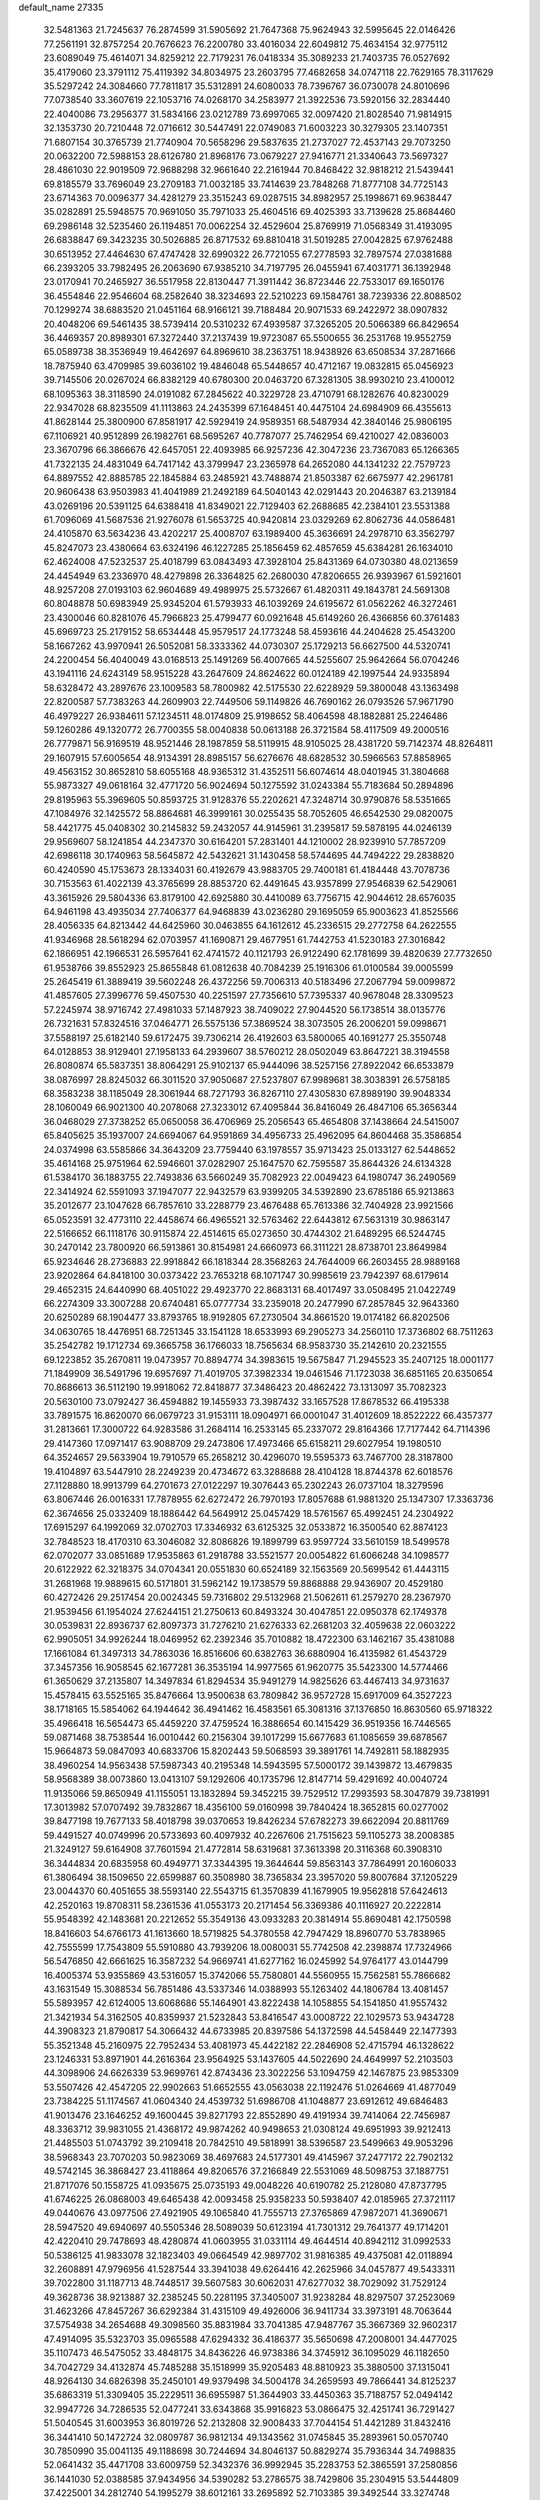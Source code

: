 default_name                                                                    
27335
  32.5481363  21.7245637  76.2874599  31.5905692  21.7647368  75.9624943
  32.5995645  22.0146426  77.2561191  32.8757254  20.7676623  76.2200780
  33.4016034  22.6049812  75.4634154  32.9775112  23.6089049  75.4614071
  34.8259212  22.7179231  76.0418334  35.3089233  21.7403735  76.0527692
  35.4179060  23.3791112  75.4119392  34.8034975  23.2603795  77.4682658
  34.0747118  22.7629165  78.3117629  35.5297242  24.3084660  77.7811817
  35.5312891  24.6080033  78.7396767  36.0730078  24.8010696  77.0738540
  33.3607619  22.1053716  74.0268170  34.2583977  21.3922536  73.5920156
  32.2834440  22.4040086  73.2956377  31.5834166  23.0212789  73.6997065
  32.0097420  21.8028540  71.9814915  32.1353730  20.7210448  72.0716612
  30.5447491  22.0749083  71.6003223  30.3279305  23.1407351  71.6807154
  30.3765739  21.7740904  70.5658296  29.5837635  21.2737027  72.4537143
  29.7073250  20.0632200  72.5988153  28.6126780  21.8968176  73.0679227
  27.9416771  21.3340643  73.5697327  28.4861030  22.9019509  72.9688298
  32.9661640  22.2161944  70.8468422  32.9818212  21.5439441  69.8185579
  33.7696049  23.2709183  71.0032185  33.7414639  23.7848268  71.8777108
  34.7725143  23.6714363  70.0096377  34.4281279  23.3515243  69.0287515
  34.8982957  25.1998671  69.9638447  35.0282891  25.5948575  70.9691050
  35.7971033  25.4604516  69.4025393  33.7139628  25.8684460  69.2986148
  32.5235460  26.1194851  70.0062254  32.4529604  25.8769919  71.0568349
  31.4193095  26.6838847  69.3423235  30.5026885  26.8717532  69.8810418
  31.5019285  27.0042825  67.9762488  30.6513952  27.4464630  67.4747428
  32.6990322  26.7721055  67.2778593  32.7897574  27.0381688  66.2393205
  33.7982495  26.2063690  67.9385210  34.7197795  26.0455941  67.4031771
  36.1392948  23.0170941  70.2465927  36.5517958  22.8130447  71.3911442
  36.8723446  22.7533017  69.1650176  36.4554846  22.9546604  68.2582640
  38.3234693  22.5210223  69.1584761  38.7239336  22.8088502  70.1299274
  38.6883520  21.0451164  68.9166121  39.7188484  20.9071533  69.2422972
  38.0907832  20.4048206  69.5461435  38.5739414  20.5310232  67.4939587
  37.3265205  20.5066389  66.8429654  36.4469357  20.8989301  67.3272440
  37.2137439  19.9723087  65.5500655  36.2531768  19.9552759  65.0589738
  38.3536949  19.4642697  64.8969610  38.2363751  18.9438926  63.6508534
  37.2871666  18.7875940  63.4709985  39.6036102  19.4846048  65.5448657
  40.4712167  19.0832815  65.0456923  39.7145506  20.0267024  66.8382129
  40.6780300  20.0463720  67.3281305  38.9930210  23.4100012  68.1095363
  38.3118590  24.0191082  67.2845622  40.3229728  23.4710791  68.1282676
  40.8230029  22.9347028  68.8235509  41.1113863  24.2435399  67.1648451
  40.4475104  24.6984909  66.4355613  41.8628144  25.3800900  67.8581917
  42.5929419  24.9589351  68.5487934  42.3840146  25.9806195  67.1106921
  40.9512899  26.1982761  68.5695267  40.7787077  25.7462954  69.4210027
  42.0836003  23.3670796  66.3866676  42.6457051  22.4093985  66.9257236
  42.3047236  23.7367083  65.1266365  41.7322135  24.4831049  64.7417142
  43.3799947  23.2365978  64.2652080  44.1341232  22.7579723  64.8897552
  42.8885785  22.1845884  63.2485921  43.7488874  21.8503387  62.6675977
  42.2961781  20.9606438  63.9503983  41.4041989  21.2492189  64.5040143
  42.0291443  20.2046387  63.2139184  43.0269196  20.5391125  64.6388418
  41.8349021  22.7129403  62.2688685  42.2384101  23.5531388  61.7096069
  41.5687536  21.9276078  61.5653725  40.9420814  23.0329269  62.8062736
  44.0586481  24.4105870  63.5634236  43.4202217  25.4008707  63.1989400
  45.3636691  24.2978710  63.3562797  45.8247073  23.4380664  63.6324196
  46.1227285  25.1856459  62.4857659  45.6384281  26.1634010  62.4624008
  47.5232537  25.4018799  63.0843493  47.3928104  25.8431369  64.0730380
  48.0213659  24.4454949  63.2336970  48.4279898  26.3364825  62.2680030
  47.8206655  26.9393967  61.5921601  48.9257208  27.0193103  62.9604689
  49.4989975  25.5732667  61.4820311  49.1843781  24.5691308  60.8048878
  50.6983949  25.9345204  61.5793933  46.1039269  24.6195672  61.0562262
  46.3272461  23.4300046  60.8281076  45.7966823  25.4799477  60.0921648
  45.6149260  26.4366856  60.3761483  45.6969723  25.2179152  58.6534448
  45.9579517  24.1773248  58.4593616  44.2404628  25.4543200  58.1667262
  43.9970941  26.5052081  58.3333362  44.0730307  25.1729213  56.6627500
  44.5320741  24.2200454  56.4040049  43.0168513  25.1491269  56.4007665
  44.5255607  25.9642664  56.0704246  43.1941116  24.6243149  58.9515228
  43.2647609  24.8624622  60.0124189  42.1997544  24.9335894  58.6328472
  43.2897676  23.1009583  58.7800982  42.5175530  22.6228929  59.3800048
  43.1363498  22.8200587  57.7383263  44.2609903  22.7449506  59.1149826
  46.7690162  26.0793526  57.9671790  46.4979227  26.9384611  57.1234511
  48.0174809  25.9198652  58.4064598  48.1882881  25.2246486  59.1260286
  49.1320772  26.7700355  58.0040838  50.0613188  26.3721584  58.4117509
  49.2000516  26.7779871  56.9169519  48.9521446  28.1987859  58.5119915
  48.9105025  28.4381720  59.7142374  48.8264811  29.1607915  57.6005654
  48.9134391  28.8985157  56.6276676  48.6828532  30.5966563  57.8858965
  49.4563152  30.8652810  58.6055168  48.9365312  31.4352511  56.6074614
  48.0401945  31.3804668  55.9873327  49.0618164  32.4771720  56.9024694
  50.1275592  31.0243384  55.7183684  50.2894896  29.8195963  55.3969605
  50.8593725  31.9128376  55.2202621  47.3248714  30.9790876  58.5351665
  47.1084976  32.1425572  58.8864681  46.3999161  30.0255435  58.7052605
  46.6542530  29.0820075  58.4421775  45.0408302  30.2145832  59.2432057
  44.9145961  31.2395817  59.5878195  44.0246139  29.9569607  58.1241854
  44.2347370  30.6164201  57.2831401  44.1210002  28.9239910  57.7857209
  42.6986118  30.1740963  58.5645872  42.5432621  31.1430458  58.5744695
  44.7494222  29.2838820  60.4240590  45.1753673  28.1334031  60.4192679
  43.9883705  29.7400181  61.4184448  43.7078736  30.7153563  61.4022139
  43.3765699  28.8853720  62.4491645  43.9357899  27.9546839  62.5429061
  43.3615926  29.5804336  63.8179100  42.6925880  30.4410089  63.7756715
  42.9044612  28.6576035  64.9461198  43.4935034  27.7406377  64.9468839
  43.0236280  29.1695059  65.9003623  41.8525566  28.4056335  64.8213442
  44.6425960  30.0463855  64.1612612  45.2336515  29.2772758  64.2622555
  41.9346968  28.5618294  62.0703957  41.1690871  29.4677951  61.7442753
  41.5230183  27.3016842  62.1866951  42.1966531  26.5957641  62.4741572
  40.1121793  26.9122490  62.1781699  39.4820639  27.7732650  61.9538766
  39.8552923  25.8655848  61.0812638  40.7084239  25.1916306  61.0100584
  39.0005599  25.2645419  61.3889419  39.5602248  26.4372256  59.7006313
  40.5183496  27.2067794  59.0099872  41.4857605  27.3996776  59.4507530
  40.2251597  27.7356610  57.7395337  40.9678048  28.3309523  57.2245974
  38.9716742  27.4981033  57.1487923  38.7409022  27.9044520  56.1738514
  38.0135776  26.7321631  57.8324516  37.0464771  26.5575136  57.3869524
  38.3073505  26.2006201  59.0998671  37.5588197  25.6182140  59.6172475
  39.7306214  26.4192603  63.5800065  40.1691277  25.3550748  64.0128853
  38.9129401  27.1958133  64.2939607  38.5760212  28.0502049  63.8647221
  38.3194558  26.8080874  65.5837351  38.8064291  25.9102137  65.9444096
  38.5257156  27.8922042  66.6533879  38.0876997  28.8245032  66.3011520
  37.9050687  27.5237807  67.9989681  38.3038391  26.5758185  68.3583238
  38.1185049  28.3061944  68.7271793  36.8267110  27.4305830  67.8989190
  39.9048334  28.1060049  66.9021300  40.2078068  27.3233012  67.4095844
  36.8416049  26.4847106  65.3656344  36.0468029  27.3738252  65.0650058
  36.4706969  25.2056543  65.4654808  37.1438664  24.5415007  65.8405625
  35.1937007  24.6694067  64.9591869  34.4956733  25.4962095  64.8604468
  35.3586854  24.0374998  63.5585866  34.3643209  23.7759440  63.1978557
  35.9713423  25.0133127  62.5448652  35.4614168  25.9751964  62.5946601
  37.0282907  25.1647570  62.7595587  35.8644326  24.6134328  61.5384170
  36.1883755  22.7493836  63.5660249  35.7082923  22.0049423  64.1980747
  36.2490569  22.3414924  62.5591093  37.1947077  22.9432579  63.9399205
  34.5392890  23.6785186  65.9213863  35.2012677  23.1047628  66.7857610
  33.2288779  23.4676488  65.7613386  32.7404928  23.9921566  65.0523591
  32.4773110  22.4458674  66.4965521  32.5763462  22.6443812  67.5631319
  30.9863147  22.5166652  66.1118176  30.9115874  22.4514615  65.0273650
  30.4744302  21.6489295  66.5244745  30.2470142  23.7800920  66.5913861
  30.8154981  24.6660973  66.3111221  28.8738701  23.8649984  65.9234646
  28.2736883  22.9918842  66.1818344  28.3568263  24.7644009  66.2603455
  28.9889168  23.9202864  64.8418100  30.0373422  23.7653218  68.1071747
  30.9985619  23.7942397  68.6179614  29.4652315  24.6440990  68.4051022
  29.4923770  22.8683131  68.4017497  33.0508495  21.0422749  66.2274309
  33.3007288  20.6740481  65.0777734  33.2359018  20.2477990  67.2857845
  32.9643360  20.6250289  68.1904477  33.8793765  18.9192805  67.2730504
  34.8661520  19.0174182  66.8202506  34.0630765  18.4476951  68.7251345
  33.1541128  18.6533993  69.2905273  34.2560110  17.3736802  68.7511263
  35.2542782  19.1712734  69.3665758  36.1766033  18.7565634  68.9583730
  35.2142610  20.2321555  69.1223852  35.2670811  19.0473957  70.8894774
  34.3983615  19.5675847  71.2945523  35.2407125  18.0001177  71.1849909
  36.5491796  19.6957697  71.4019705  37.3982334  19.0461546  71.1723038
  36.6851165  20.6350654  70.8686613  36.5112190  19.9918062  72.8418877
  37.3486423  20.4862422  73.1313097  35.7082323  20.5630100  73.0792427
  36.4594882  19.1455933  73.3987432  33.1657528  17.8678532  66.4195338
  33.7891575  16.8620070  66.0679723  31.9153111  18.0904971  66.0001047
  31.4012609  18.8522222  66.4357377  31.2813661  17.3000722  64.9283586
  31.2684114  16.2533145  65.2337072  29.8164366  17.7177442  64.7114396
  29.4147360  17.0971417  63.9088709  29.2473806  17.4973466  65.6158211
  29.6027954  19.1980510  64.3524657  29.5633904  19.7910579  65.2658212
  30.4296070  19.5595373  63.7467700  28.3187800  19.4104897  63.5447910
  28.2249239  20.4734672  63.3288688  28.4104128  18.8744378  62.6018576
  27.1128880  18.9913799  64.2701673  27.0122297  19.3076443  65.2302243
  26.0737104  18.3279596  63.8067446  26.0016331  17.7878955  62.6272472
  26.7970193  17.8057688  61.9881320  25.1347307  17.3363736  62.3674656
  25.0332409  18.1886442  64.5649912  25.0457429  18.5761567  65.4992451
  24.2304922  17.6915297  64.1992069  32.0702703  17.3346932  63.6125325
  32.0533872  16.3500540  62.8874123  32.7848523  18.4170310  63.3046082
  32.8086826  19.1899799  63.9597724  33.5610159  18.5499578  62.0702077
  33.0851689  17.9535863  61.2918788  33.5521577  20.0054822  61.6066248
  34.1098577  20.6122922  62.3218375  34.0704341  20.0551830  60.6524189
  32.1563569  20.5699542  61.4443115  31.2681968  19.9889615  60.5171801
  31.5962142  19.1738579  59.8868888  29.9436907  20.4529180  60.4272426
  29.2517454  20.0024345  59.7316802  29.5132968  21.5062611  61.2579270
  28.2367970  21.9539456  61.1954024  27.6244151  21.2750613  60.8493324
  30.4047851  22.0950378  62.1749378  30.0539831  22.8936737  62.8097373
  31.7276210  21.6276333  62.2681203  32.4059638  22.0603222  62.9905051
  34.9926244  18.0469952  62.2392346  35.7010882  18.4722300  63.1462167
  35.4381088  17.1661084  61.3497313  34.7863036  16.8516606  60.6382763
  36.6880904  16.4135982  61.4543729  37.3457356  16.9058545  62.1677281
  36.3535194  14.9977565  61.9620775  35.5423300  14.5774466  61.3650629
  37.2135807  14.3497834  61.8294534  35.9491279  14.9825626  63.4467413
  34.9731637  15.4578415  63.5525165  35.8476664  13.9500638  63.7809842
  36.9572728  15.6917009  64.3527223  38.1718165  15.5854062  64.1944642
  36.4941462  16.4583561  65.3081316  37.1376850  16.8630560  65.9718322
  35.4966418  16.5654473  65.4459220  37.4759524  16.3886654  60.1415429
  36.9519356  16.7446565  59.0871468  38.7538544  16.0010442  60.2156304
  39.1017299  15.6677683  61.1085659  39.6878567  15.9664873  59.0847093
  40.6833706  15.8202443  59.5068593  39.3891761  14.7492811  58.1882935
  38.4960254  14.9563438  57.5987343  40.2195348  14.5943595  57.5000172
  39.1439872  13.4679835  58.9568389  38.0073860  13.0413107  59.1292606
  40.1735796  12.8147714  59.4291692  40.0040724  11.9135066  59.8650949
  41.1155051  13.1832894  59.3452215  39.7529512  17.2993593  58.3047879
  39.7381991  17.3013982  57.0707492  39.7832867  18.4356100  59.0160998
  39.7840424  18.3652815  60.0277002  39.8477198  19.7677133  58.4018798
  39.0370653  19.8426234  57.6782273  39.6622094  20.8811769  59.4491527
  40.0749996  20.5733693  60.4097932  40.2267606  21.7515623  59.1105273
  38.2008385  21.3249127  59.6164908  37.7601594  21.4772814  58.6319681
  37.3613398  20.3116368  60.3908310  36.3444834  20.6835958  60.4949771
  37.3344395  19.3644644  59.8563143  37.7864991  20.1606033  61.3806494
  38.1509650  22.6599887  60.3508980  38.7365834  23.3957020  59.8007684
  37.1205229  23.0044370  60.4051655  38.5593140  22.5543715  61.3570839
  41.1679905  19.9562818  57.6424613  42.2520163  19.8708311  58.2361536
  41.0553173  20.2171454  56.3369386  40.1116927  20.2222814  55.9548392
  42.1483681  20.2212652  55.3549136  43.0933283  20.3814914  55.8690481
  42.1750598  18.8416603  54.6766173  41.1613660  18.5719825  54.3780558
  42.7947429  18.8960770  53.7838965  42.7555599  17.7543809  55.5910880
  43.7939206  18.0080031  55.7742508  42.2398874  17.7324966  56.5476850
  42.6661625  16.3587232  54.9669741  41.6277162  16.0245992  54.9764177
  43.0144799  16.4005374  53.9355869  43.5316057  15.3742066  55.7580801
  44.5560955  15.7562581  55.7866682  43.1631549  15.3088534  56.7851486
  43.5337346  14.0388993  55.1263402  44.1806784  13.4081457  55.5893957
  42.6124005  13.6068686  55.1464901  43.8222438  14.1058855  54.1541850
  41.9557432  21.3421934  54.3162505  40.8359937  21.5232843  53.8416547
  43.0008722  22.1029573  53.9434728  44.3908323  21.8790817  54.3066432
  44.6733985  20.8397586  54.1372598  44.5458449  22.1477393  55.3521348
  45.2160975  22.7952434  53.4081973  45.4422182  22.2846908  52.4715794
  46.1328622  23.1246331  53.8971901  44.2616364  23.9564925  53.1437605
  44.5022690  24.4649997  52.2103503  44.3098906  24.6626339  53.9699761
  42.8743436  23.3022256  53.1094759  42.1467875  23.9853309  53.5507426
  42.4547205  22.9902663  51.6652555  43.0563038  22.1192476  51.0264669
  41.4877049  23.7384225  51.1174567  41.0604340  24.4539732  51.6986708
  41.1048877  23.6912612  49.6846483  41.9013476  23.1646252  49.1600445
  39.8271793  22.8552890  49.4191934  39.7414064  22.7456987  48.3363712
  39.9831055  21.4368172  49.9874262  40.9498653  21.0308124  49.6951993
  39.9212413  21.4485503  51.0743792  39.2109418  20.7842510  49.5818991
  38.5396587  23.5499663  49.9053296  38.5968343  23.7070203  50.9823069
  38.4697683  24.5177301  49.4145967  37.2477172  22.7902132  49.5742145
  36.3868427  23.4118864  49.8206576  37.2166849  22.5531069  48.5098753
  37.1887751  21.8717076  50.1558725  41.0935675  25.0735193  49.0048226
  40.6190782  25.2128080  47.8737795  41.6746225  26.0868003  49.6465438
  42.0093458  25.9358233  50.5938407  42.0185965  27.3721117  49.0440676
  43.0977506  27.4921905  49.1065840  41.7555713  27.3765869  47.9872071
  41.3690671  28.5947520  49.6940697  40.5505346  28.5089039  50.6123194
  41.7301312  29.7641377  49.1714201  42.4220410  29.7478693  48.4280874
  41.0603955  31.0331114  49.4644514  40.8942112  31.0992533  50.5386125
  41.9833078  32.1823403  49.0664549  42.9897702  31.9816385  49.4375081
  42.0118894  32.2608891  47.9796956  41.5287544  33.3941038  49.6264416
  42.2625966  34.0457877  49.5433311  39.7022800  31.1187713  48.7448517
  39.5607583  30.6062031  47.6277032  38.7029092  31.7529124  49.3628736
  38.9213887  32.2385245  50.2281195  37.3405007  31.9238284  48.8297507
  37.2523069  31.4623266  47.8457267  36.6292384  31.4315109  49.4926006
  36.9411734  33.3973191  48.7063644  37.5754938  34.2654688  49.3098560
  35.8831984  33.7041385  47.9487767  35.3667369  32.9602317  47.4914095
  35.5323703  35.0965588  47.6294332  36.4186377  35.5650698  47.2008001
  34.4477025  35.1107473  46.5475052  33.4848175  34.8436226  46.9738386
  34.3745912  36.1095029  46.1182650  34.7042729  34.4132874  45.7485288
  35.1518999  35.9205483  48.8810923  35.3880500  37.1315041  48.9264130
  34.6826398  35.2450101  49.9379498  34.5004178  34.2659593  49.7866441
  34.8125237  35.6863319  51.3309405  35.2229511  36.6955987  51.3644903
  33.4450363  35.7188757  52.0494142  32.9947726  34.7286535  52.0477241
  33.6343868  35.9916823  53.0866475  32.4251741  36.7291427  51.5040545
  31.6003953  36.8019726  52.2132808  32.9008433  37.7044154  51.4421289
  31.8432416  36.3441410  50.1472724  32.0809787  36.9812134  49.1343562
  31.0745845  35.2893961  50.0570740  30.7850990  35.0041135  49.1188698
  30.7244694  34.8046137  50.8829274  35.7936344  34.7498835  52.0641432
  35.4471708  33.6009759  52.3432376  36.9992945  35.2283753  52.3865591
  37.2580856  36.1441030  52.0388585  37.9434956  34.5390282  53.2786575
  38.7429806  35.2304915  53.5444809  37.4225001  34.2812740  54.1995279
  38.6012161  33.2695892  52.7103385  39.3492544  33.3274748  51.7331503
  38.3888526  32.1266436  53.3692880  37.7214079  32.1455030  54.1351008
  39.1378167  30.8659264  53.1888037  39.4890652  30.8148174  52.1599878
  40.3815610  30.8740974  54.1179064  40.9589672  31.7571261  53.8558782
  40.0128347  30.9968379  55.6082606  39.4843978  30.1067776  55.9376280
  40.9084788  31.1257487  56.2150831  39.3878075  31.8708555  55.7747027
  41.2904820  29.6462060  53.8942598  40.8352368  28.7564189  54.3300001
  41.4095159  29.4901481  52.8234882  42.6927655  29.8061487  54.4831926
  43.1723890  30.6815970  54.0471108  42.6477406  29.9089436  55.5651364
  43.2801352  28.9209001  54.2492351  38.2350406  29.6401046  53.4097744
  37.1929533  29.7491538  54.0528892  38.6100214  28.4633362  52.8968501
  39.4362230  28.4268681  52.3044473  37.8326522  27.2187504  53.0428426
  37.1677670  27.3348240  53.8961292  36.9299271  27.0120742  51.8056230
  36.2320367  27.8490178  51.7544668  37.7380500  27.0042719  50.5036898
  38.6659464  26.4498628  50.6236831  37.1633989  26.5429191  49.7088827
  37.9764472  28.0277190  50.2152347  36.0847531  25.7343989  51.8760200
  36.7151600  24.8490123  51.8629123  35.4779208  25.7395372  52.7778554
  35.4186609  25.6877441  51.0183628  38.7041269  25.9914896  53.3524481
  39.8160235  25.8417166  52.8407293  38.1651759  25.0858412  54.1719699
  37.2586801  25.3013647  54.5749644  38.6329339  23.7065958  54.3191628
  39.5718069  23.5838483  53.7807573  38.8739845  23.3843563  55.8014694
  37.9865878  23.6295341  56.3876263  39.0706701  22.3159617  55.8994969
  40.3095264  24.2837000  56.4391389  39.7093304  25.4683131  56.6289873
  37.6215863  22.7036963  53.7393648  36.4127986  22.9092725  53.8427906
  38.1029600  21.5742076  53.2230199  39.1120825  21.4693857  53.2080088
  37.3380976  20.3295717  53.2132894  36.3017508  20.5383273  52.9417141
  37.9257993  19.3763864  52.1675390  37.7863864  19.7892443  51.1702162
  38.9900369  19.2265630  52.3548703  37.4181650  18.4125306  52.2170465
  37.3554478  19.7003591  54.6190376  38.3235359  19.8538095  55.3682026
  36.2814424  19.0012132  54.9770022  35.4930038  18.9824455  54.3368880
  36.0949272  18.3335609  56.2631328  37.0458512  17.9213117  56.6061642
  35.6179074  19.3865783  57.2736107  34.6579868  19.7886826  56.9568571
  35.5106549  18.9422576  58.2628880  36.3415500  20.1981269  57.3293705
  35.0842043  17.1764894  56.1435549  34.5130589  16.9321132  55.0765193
  34.8416189  16.4741156  57.2439454  35.4159418  16.6711052  58.0578084
  33.7978773  15.4646145  57.4065246  33.1387664  15.4696009  56.5426231
  34.4649397  14.0849674  57.4934562  34.9260358  13.8678320  56.5291168
  35.2662841  14.1298243  58.2335555  33.5432682  12.9358251  57.8559204
  32.7296353  12.3438366  56.8725776  32.7665480  12.7077688  55.8568180
  31.8769081  11.2737830  57.2084076  31.2439754  10.8202378  56.4616072
  31.8628928  10.7702953  58.5246227  31.0415803   9.7364188  58.8500938
  30.9000458   9.6899043  59.8154178  32.7129120  11.3332985  59.4986080
  32.7369015  10.9231767  60.4964288  33.5287002  12.4321288  59.1703966
  34.1572507  12.8808071  59.9273865  32.9567830  15.8027663  58.6415972
  33.5059053  15.9777008  59.7266019  31.6388339  15.9369205  58.4933957
  31.2362030  15.7009377  57.5916426  30.7275552  16.0326615  59.6361984
  31.2129692  16.5951712  60.4346201  29.4567486  16.8122593  59.2570099
  29.7531949  17.7693270  58.8252944  28.9134522  16.2581025  58.4904022
  28.5176613  17.0786362  60.4466341  28.5352604  16.3322500  61.4492517
  27.7108123  18.0333291  60.3730848  30.4471576  14.6178851  60.1577199
  29.7611468  13.8229511  59.5150655  31.0006356  14.3046905  61.3249857
  31.5529468  15.0203814  61.7853305  30.8821704  13.0247128  62.0054193
  31.1681897  12.2339177  61.3195496  31.8714970  13.0599673  63.1768973
  32.8831530  13.2307275  62.8059692  31.6038489  13.8560348  63.8730649
  31.8490822  12.1159110  63.7117753  29.4531854  12.7200710  62.4821677
  29.0575143  11.5494744  62.5432689  28.6677217  13.7552230  62.7914832
  29.0105952  14.6919338  62.5859581  27.3110538  13.6327873  63.3313834
  27.2250616  12.6834099  63.8569633  27.0600807  14.7505622  64.3679576
  27.2027788  15.7066124  63.8674029  25.6193984  14.7169877  64.9027529
  24.9113012  14.9194981  64.1004105  25.3979840  13.7445363  65.3403534
  25.4921943  15.4858369  65.6652591  28.0604131  14.7043020  65.5500084
  29.0684326  14.8748887  65.1719484  27.8325926  15.5279113  66.2281902
  28.0789786  13.4049161  66.3689941  27.0982779  13.2074866  66.7978457
  28.3843121  12.5643639  65.7466177  28.7963848  13.5081814  67.1812470
  26.2734146  13.5896412  62.2019112  25.3745389  12.7499073  62.2520078
  26.4168798  14.4069016  61.1530882  27.1693274  15.0932201  61.1975982
  25.6012398  14.3428049  59.9224263  24.5787900  14.1007036  60.2131302
  25.5972347  15.7482353  59.2873340  25.3416528  16.4773961  60.0575241
  26.6068801  15.9576491  58.9425638  24.6528686  15.9689967  58.0931184
  24.9389926  15.3071241  57.2863104  23.1853173  15.7198879  58.4366599
  23.0337866  14.6742733  58.7011162  22.8790825  16.3578609  59.2653436
  22.5725404  15.9382857  57.5638503  24.7956716  17.4012964  57.5777413
  25.8413619  17.6161844  57.3642900  24.2083246  17.5246017  56.6679352
  24.4424357  18.1029923  58.3293962  26.0611057  13.2340225  58.9399892
  25.3451932  12.8865743  57.9999576  27.2428119  12.6577529  59.1804107
  27.8200973  13.0944170  59.8877961  27.8762336  11.5575451  58.4349122
  28.8920719  11.4502052  58.8176852  27.1647290  10.2223975  58.7034375
  26.1090547  10.3379525  58.4683618  27.5824043   9.4470276  58.0601907
  27.2899093   9.7603867  60.1540399  28.2560130   9.2790690  60.2932250
  27.2289085  10.6197515  60.8222050  26.1746302   8.7831201  60.5087952
  25.4722555   9.0337517  61.5183302  25.9716185   7.7788725  59.7800960
  28.0412384  11.8549076  56.9395759  27.4455165  11.1859755  56.0887984
  28.8502866  12.8664603  56.6089569  29.3138263  13.3661392  57.3646751
  29.1469437  13.2661213  55.2201314  29.2798821  12.3693451  54.6131426
  27.9735656  14.0686404  54.6357757  28.2515636  14.4118279  53.6374705
  27.1048656  13.4183777  54.5271249  27.5908992  15.2754393  55.5106789
  26.9281522  14.9487391  56.3096495  28.4713420  15.7109137  55.9737360
  26.9242629  16.3660851  54.6795635  26.7719831  17.2397214  55.3108357
  27.5937274  16.6382575  53.8642245  25.6322294  15.9270074  54.1498299
  25.1658224  15.1646868  54.6381960  24.9871947  16.4549933  53.1332480
  25.4837872  17.3759395  52.3609935  26.4799245  17.5731849  52.3675293
  24.8796743  17.8226651  51.6832778  23.7947738  16.0396106  52.8612223
  23.4706379  15.1995732  53.3189164  23.3897957  16.2927863  51.9725103
  30.4244230  14.0898999  55.0947647  30.8183756  14.7831968  56.0304984
  31.0328006  14.0854898  53.9129832  30.6214546  13.5389546  53.1651650
  32.0754512  15.0503609  53.5628309  32.7221813  15.1919260  54.4285966
  32.9495999  14.4785303  52.4368733  32.3342081  14.2314516  51.5729684
  33.6782874  15.2260982  52.1271413  33.6892802  13.2286711  52.8875745
  33.1433960  12.1320287  52.9658136  34.9369833  13.3537618  53.2667696
  35.4374471  12.5208076  53.5599229  35.4077100  14.2488733  53.2184805
  31.4443788  16.4198406  53.2395047  30.3794373  16.4923086  52.6237099
  32.0761755  17.5073131  53.6855228  32.9705185  17.3819290  54.1493217
  31.5503638  18.8861188  53.6437543  30.8380591  18.9743541  52.8219780
  30.8162052  19.2783441  54.9495074  30.4656965  20.3051480  54.8430137
  29.5844693  18.4103850  55.1944041  29.0197142  18.7998487  56.0416094
  28.9558912  18.4324742  54.3056224  29.8884935  17.3873776  55.4064985
  31.6973217  19.2180694  56.2055588  32.0794962  18.2084177  56.3548383
  32.5291903  19.9113036  56.1040588  31.1140995  19.5110023  57.0788756
  32.6659659  19.8941982  53.3847562  33.8307823  19.6428242  53.6944917
  32.3052102  21.0586136  52.8553823  31.3224913  21.2097276  52.6446790
  33.1589091  22.2365223  52.8520315  34.2055638  21.9367719  52.9186721
  32.9652520  22.9821961  51.5335867  33.5876692  23.8770447  51.5168864
  33.2385540  22.3413284  50.6958852  31.9193842  23.2654559  51.4345875
  32.8233682  23.1185182  54.0629771  31.6548936  23.2894251  54.4171822
  33.8477271  23.7021104  54.6804924  34.7820702  23.4941254  54.3398383
  33.7330534  24.6453965  55.7947070  32.6828476  24.8942263  55.9555776
  34.2745389  24.0435468  57.1111951  35.3324873  23.8049191  56.9841569
  34.1428492  25.0707435  58.2549363  34.6679414  25.9914933  58.0044743
  33.0926931  25.3023989  58.4359305  34.5892000  24.6812587  59.1690119
  33.5172033  22.7364134  57.4271841  32.4464903  22.9278887  57.4170079
  33.7334371  22.0078547  56.6464599  33.8773186  22.0847876  58.7606471
  33.5041745  22.6816338  59.5931025  33.4049642  21.1044734  58.7935311
  34.9581496  21.9688417  58.8405239  34.4560613  25.9227246  55.3901962
  35.6866217  25.9889496  55.3994386  33.6806834  26.9304211  55.0001771
  32.6741141  26.7951087  55.0549816  34.1594724  28.2861600  54.7335679
  35.1171892  28.2365798  54.2156431  33.1335970  28.9715998  53.8252676
  32.8575327  28.2689947  53.0369029  32.2402869  29.1944305  54.4076637
  33.6379836  30.2553180  53.1537038  33.9220904  30.9957296  53.9024514
  34.5010738  30.0188364  52.5290300  32.5053848  30.8124835  52.2846542
  32.1044932  30.0066535  51.6703018  31.7068743  31.1906776  52.9264248
  32.9865904  31.9287825  51.3611030  33.3260744  32.7693867  51.9683678
  33.8306396  31.5625168  50.7704919  31.8858424  32.3350960  50.4631458
  32.1425032  33.0354134  49.7688579  31.5717487  31.5454527  49.9114235
  31.0808010  32.6944117  50.9772106  34.3503625  29.0292236  56.0562334
  33.5771934  28.8197615  56.9891305  35.3374814  29.9183847  56.1149901
  35.9398400  29.9811788  55.2995084  35.6219091  30.8483016  57.2126314
  34.7757281  30.8904449  57.8993357  36.8590645  30.3518207  57.9860210
  36.6737310  29.3439704  58.3572467  37.6908916  30.2964097  57.2865111
  37.2578437  31.2520701  59.1716611  37.1112424  32.2972420  58.9115742
  36.6141748  31.0395446  60.0245864  38.7335132  31.0493806  59.5580734
  38.8756336  30.0464016  59.9652465  39.3573019  31.1634258  58.6696442
  39.1569435  32.0995023  60.5906234  38.9152804  33.0929197  60.1999350
  38.5844440  31.9394698  61.5080453  40.6065777  32.0301540  60.8898532
  41.1817468  32.2227399  60.0753779  40.8655591  32.7144234  61.5956287
  40.8629222  31.1147332  61.2466270  35.8477967  32.2360092  56.6125713
  36.8089667  32.4337278  55.8644923  35.0040707  33.2008455  56.9651866
  34.2729920  32.9600163  57.6285867  35.2516916  34.6296832  56.7295240
  36.1528753  34.7392255  56.1254105  34.1094131  35.2427748  55.8960023
  34.3988376  36.2488921  55.5886445  34.0421570  34.6417857  54.9882612
  32.7098059  35.2976748  56.5438711  32.5282615  34.3876055  57.1130656
  32.5311484  36.5180077  57.4523642  33.1672284  36.4331356  58.3301570
  32.7845157  37.4253791  56.9060271  31.4977554  36.5750739  57.7925550
  31.6409242  35.3938330  55.4512934  30.6484254  35.4143045  55.9017837
  31.7888875  36.2962269  54.8586601  31.6976053  34.5219738  54.7986076
  35.5579016  35.3249847  58.0622600  35.1271506  34.8548519  59.1169686
  36.3075265  36.4283027  58.0367454  36.6227954  36.7899851  57.1419872
  36.8179603  37.0518416  59.2637212  36.1499423  36.8002842  60.0849526
  38.1975779  36.4960380  59.6158935  38.1475186  35.4087504  59.6897016
  38.9115992  36.7684658  58.8373333  38.6165133  37.0278564  60.8593857
  38.3802320  36.3458090  61.5325366  36.8739961  38.5697535  59.1785170
  37.3020823  39.1338118  58.1708207  36.4482622  39.2309265  60.2595052
  36.1082168  38.6583968  61.0274297  36.3521400  40.6894675  60.4001672
  35.7243819  40.8920739  61.2682974  37.7623997  41.2341598  60.7000670
  38.2879918  40.5291312  61.3429721  38.3161071  41.2998972  59.7626480
  37.7457165  42.5931221  61.4204396  37.1736484  43.3165253  60.8441266
  37.2551122  42.4697633  62.3846574  39.1539292  43.1477258  61.6762332
  39.0551448  44.1482675  62.1016827  39.6484203  42.5156722  62.4132852
  39.9754710  43.1796288  60.4508082  39.9416335  42.3728980  59.8481652
  40.8194551  44.1159646  60.0702149  41.0370088  45.2088654  60.7311978
  40.6486454  45.3391994  61.6577186  41.7165353  45.8633144  60.3554444
  41.4742642  43.9728860  58.9632409  41.3137990  43.1614350  58.3772318
  42.1948605  44.6503186  58.7333940  35.6470484  41.3521252  59.1935094
  36.1803870  42.3098098  58.6289900  34.4568470  40.8781968  58.7607389
  33.6597194  39.8057649  59.3485009  33.6535831  39.8525944  60.4382749
  34.0470380  38.8415108  59.0160848  32.2477830  39.9918273  58.8021007
  31.7040490  40.7059983  59.4204299  31.7066055  39.0475971  58.7422290
  32.5126233  40.5890628  57.4205592  31.6548445  41.1456897  57.0501895
  32.7726759  39.7916659  56.7255522  33.7385308  41.4799617  57.6292914
  34.3530305  41.4626271  56.7312773  33.3543015  42.9365390  57.9093499
  33.4460555  43.7938176  57.0410155  33.0347456  43.2349451  59.1677539
  33.0230440  42.4729680  59.8267210  32.7697195  44.5648728  59.7158686
  32.0142700  45.0505843  59.1003748  32.1785981  44.3558596  61.1144971
  32.0100010  45.3227960  61.5888110  31.2014895  43.8871613  60.9944146
  33.0233619  43.4851869  62.0310080  34.1448863  44.0239593  62.6885407
  34.4244061  45.0556562  62.5451173  34.9016420  43.2314149  63.5633011
  35.7442656  43.6617144  64.0876725  34.5563768  41.8881846  63.7700193
  35.1334990  41.3000737  64.4687098  33.4547286  41.3315725  63.0935356
  33.1721624  40.3019134  63.2678400  32.6859362  42.1311163  62.2295031
  31.8164191  41.7094300  61.7454868  33.9818943  45.5216177  59.7322372
  33.8912823  46.6006345  60.3138645  35.1092033  45.1648421  59.1080887
  35.1459456  44.2578427  58.6612904  36.2358958  46.0737411  58.8715716
  36.5569461  46.4923478  59.8271996  37.3897147  45.2344095  58.2925413
  37.6146695  44.4417767  59.0007567  37.0724607  44.7615429  57.3613103
  38.7007078  45.9953463  58.0674636  38.9300224  46.5911281  58.9499544
  39.4934408  45.2680389  57.9299007  38.7078212  46.8572141  56.8191145
  38.2052117  46.4750866  55.7719826  39.2747908  48.0320049  56.8753275
  39.2086215  48.6275135  56.0571472  39.6724324  48.3610924  57.7505467
  35.8412205  47.2504744  57.9536840  36.3315613  48.3676954  58.1231272
  34.9298357  47.0286593  57.0023396  34.5415903  46.0962011  56.9111800
  34.3471736  48.0662303  56.1487912  34.2519098  48.9844896  56.7309037
  35.2868484  48.3483650  54.9596809  34.9962300  49.2770039  54.4770245
  36.3110768  48.4733124  55.3085387  35.2372719  47.2671321  53.9021939
  34.2857697  47.1590093  53.1493679  36.2356463  46.4322181  53.8124891
  36.1734233  45.6911800  53.1268224  37.0148566  46.5154606  54.4533611
  32.9306122  47.6535404  55.7057134  32.5780403  46.4753004  55.7465705
  32.1095411  48.6072441  55.2696461  32.4590123  49.5584020  55.1997974
  30.7153528  48.3443577  54.9070678  30.2402867  47.8296489  55.7429505
  29.9914302  49.6808443  54.7228398  29.9860994  50.2059610  55.6796444
  30.5261693  50.2873053  53.9938873  28.5462369  49.4812358  54.2491875
  28.5418641  49.2263835  53.1888286  28.0874010  48.6612000  54.7978573
  27.7119631  50.7286899  54.4544376  26.8299445  50.7895911  55.2939192
  27.9684655  51.7668384  53.6966392  27.4576921  52.6279204  53.8822397
  28.8368635  51.7984239  53.1680914  30.5520828  47.4378452  53.6730892
  29.6257408  46.6319044  53.6455152  31.4358485  47.5148953  52.6741840
  32.2343069  48.1275575  52.7800241  31.3782574  46.6400545  51.4878681
  30.3913046  46.7265261  51.0325230  32.4180099  47.0730326  50.4429536
  33.3656165  47.2617968  50.9350922  32.6533622  46.0535090  49.3262273
  33.1077826  45.1475039  49.7267660  31.7133759  45.8038915  48.8364013
  33.3448882  46.4610468  48.5909738  31.9961689  48.2662219  49.8221002
  31.7328079  48.9062232  50.5142418  31.5734150  45.1724351  51.8729900
  30.7735248  44.3247205  51.4723019  32.5872922  44.8672973  52.6878578
  33.2226151  45.6163997  52.9501981  32.8724403  43.5194789  53.1992034
  32.8398782  42.8148465  52.3687833  34.2925852  43.4824580  53.7778778
  34.4421886  44.3296534  54.4477513  34.4079472  42.5719997  54.3673405
  35.3611378  43.4837028  52.7107332  35.5346746  44.4559748  51.7176471
  36.5862010  44.0513772  50.9861045  36.9881016  44.5813831  50.1295444
  37.0843160  42.9083359  51.4812271  37.9053750  42.4253436  51.1189037
  36.3277044  42.5339440  52.5670723  36.4653154  41.6601762  53.1908828
  31.8402343  43.0484429  54.2301581  31.5404884  41.8515701  54.2868833
  31.2465729  43.9698653  54.9931561  31.6321579  44.9089037  54.9965854
  30.1347669  43.6841401  55.8927002  30.4092610  42.8474848  56.5312191
  29.8884100  44.8988740  56.7856732  29.5124066  45.7353931  56.1985424
  29.1483434  44.6343045  57.5359667  30.8119099  45.1934221  57.2796219
  28.8709259  43.2847232  55.1192249  28.3150121  42.2134444  55.3681143
  28.4707360  44.0882793  54.1226287  28.9679101  44.9655592  53.9901049
  27.3723501  43.7724543  53.2005176  26.4585994  43.6205709  53.7772232
  27.1439037  44.9169499  52.2008200  28.0981032  45.2780642  51.8134517
  26.5551912  44.5380758  51.3629617  26.3646921  46.0688179  52.8434070
  25.4158236  45.6801714  53.2140757  26.9329481  46.4880918  53.6736719
  26.0774436  47.1626420  51.8152367  27.0143033  47.6198215  51.4931343
  25.5881355  46.7143795  50.9495113  25.1600421  48.2290086  52.4166726
  24.3026603  47.7461931  52.8922834  25.6981738  48.7885090  53.1856084
  24.6841585  49.1435969  51.3622549  24.0821475  49.8837434  51.7154221
  25.4666178  49.5933462  50.8884957  24.1872830  48.6318401  50.6385218
  27.6284175  42.4680860  52.4615284  26.7425640  41.6295058  52.4454532
  28.8351656  42.2453991  51.9336182  29.5014164  43.0095192  51.9749417
  29.2417250  41.0056570  51.2465707  28.6250437  40.8670992  50.3602258
  30.7058959  41.1818766  50.8110329  30.7867874  42.0613890  50.1715340
  31.2984227  41.3560214  51.7068752  31.3094264  39.9936685  50.0563226
  31.0686223  39.0774678  50.5897857  30.8979076  39.9289162  49.0490084
  32.8373732  40.1235561  50.0051917  33.1972822  40.4411093  50.9832233
  33.2617261  39.1430977  49.7907395  33.3157494  41.0633365  48.9812212
  32.6224489  41.5289265  48.4136678  34.5799295  41.1977809  48.6176195
  35.5644261  40.6283269  49.2535665  35.3688802  40.0999801  50.1028597
  36.4989771  40.7134830  48.9073535  34.8930954  41.9182710  47.5872011
  34.1711700  42.3785243  47.0477779  35.8609358  42.0748064  47.3358218
  29.0223557  39.7589085  52.1151204  28.3989501  38.8036602  51.6581138
  29.4744570  39.7773313  53.3706198  29.9908814  40.5881556  53.6875806
  29.2682988  38.6675047  54.3039749  29.5674370  37.7368123  53.8173276
  30.1703934  38.8830561  55.5208359  29.9204790  39.8262110  56.0080443
  30.0304705  38.0654768  56.2287568  31.2116754  38.8989445  55.2003702
  27.7965704  38.5082550  54.7270991  27.2693350  37.3983962  54.7177113
  27.1101918  39.6030441  55.0681290  27.5868411  40.4999834  55.0689248
  25.7008586  39.5685852  55.4737714  25.5898789  38.8598529  56.2942502
  25.3011350  40.9568520  55.9867649  26.0352522  41.2886507  56.7218350
  25.3249911  41.6691007  55.1602212  23.9316744  40.9877044  56.6319721
  23.8029874  40.7667406  58.0183971  24.6761830  40.5783048  58.6237638
  22.5348276  40.7993267  58.6261792  22.4350420  40.6545479  59.6924414
  21.3910246  41.0423978  57.8398724  20.1728258  41.1320477  58.4321939
  19.5001184  41.4594492  57.7987578  21.5172895  41.2402039  56.4490708
  20.6409855  41.4205892  55.8507127  22.7866167  41.2191192  55.8456808
  22.8769485  41.3712585  54.7777152  24.7805068  39.1017197  54.3321179
  23.8684711  38.3072829  54.5437308  25.0629031  39.5378910  53.1009291
  25.8209872  40.2064593  53.0105562  24.3866424  39.1288302  51.8650687
  23.3179692  39.3228714  51.9682212  24.9446567  39.9885563  50.7201211
  24.7620164  41.0350454  50.9695276  26.0210786  39.8298129  50.6371593
  24.3065062  39.7179425  49.3588191  24.6377301  38.7523858  48.9779524
  23.2228433  39.7012862  49.4739425  24.6664178  40.8205978  48.3571564
  24.0890813  40.6281140  47.4593881  24.3484686  41.7839996  48.7534553
  26.0962850  40.8409379  47.9928371  26.4160565  40.0774275  47.4001585
  26.9878408  41.7825706  48.2481301  26.7251624  42.8971485  48.8588199
  25.7697688  43.1972293  49.0381728  27.4912035  43.5488699  48.9984157
  28.2224294  41.6328273  47.8862011  28.5253967  40.7513423  47.4806636
  28.9084208  42.3495051  48.0922389  24.5332072  37.6318125  51.6090688
  23.5448322  36.9987266  51.2541049  25.6998376  37.0420525  51.8779524
  26.4920750  37.6157455  52.1362771  25.8370618  35.5817548  51.8937866
  25.4523362  35.2048951  50.9478837  27.3156127  35.1700340  51.9980657
  27.8535216  35.6181675  51.1650790  27.7530363  35.5477975  52.9215240
  27.4864775  33.6432531  51.9482092  27.4180941  33.2404240  52.9600872
  26.6774444  33.2032137  51.3661185  28.8171103  33.2404276  51.3112299
  29.8917410  33.5694587  51.8623561  28.8137637  32.5890937  50.2388057
  24.9862894  34.9375663  53.0007978  24.1775284  34.0584257  52.7110385
  25.1070190  35.4106842  54.2462155  25.7786855  36.1562199  54.4033361
  24.3857973  34.8785258  55.4145184  24.5982195  33.8120670  55.4872803
  24.9116338  35.5780290  56.6836551  24.8374924  36.6544874  56.5304823
  24.2685685  35.3275814  57.5273114  26.3649524  35.2131250  57.0493345
  26.9914094  35.2284983  56.1592498  26.9229004  36.2311993  58.0455782
  26.9116315  37.2223087  57.5940245  26.3167373  36.2385104  58.9516440
  27.9516802  35.9761876  58.2947080  26.4627879  33.8237269  57.6831093
  26.0687691  33.0706886  57.0023620  27.5052589  33.5867685  57.8884206
  25.8999582  33.7987799  58.6147003  22.8496659  34.9926680  55.3165213
  22.1426907  34.2512367  56.0022419  22.3196409  35.8774677  54.4647859
  22.9530933  36.5477164  54.0433497  20.9003035  35.8994639  54.0734995
  20.3152365  35.4364544  54.8658734  20.3574054  37.3358044  53.9246949
  20.9361347  37.8721445  53.1712034  18.8794393  37.3350669  53.5049410
  18.2982454  36.7251809  54.1978782  18.4872115  38.3506507  53.5097069
  18.7696566  36.9312758  52.4987599  20.4474688  38.0951515  55.2548998
  21.4895069  38.2195635  55.5468231  20.0013146  39.0832844  55.1535518
  19.9334492  37.5378445  56.0362355  20.6439978  35.0464653  52.8289355
  19.9281198  34.0527945  52.9094948  21.2133916  35.3816871  51.6677549
  21.9048891  36.1255543  51.6479856  20.8104178  34.7634706  50.3961916
  19.7234616  34.8202769  50.3253639  21.4061902  35.5505459  49.2134103
  22.4911028  35.4833008  49.2730215  21.0909656  35.0647155  48.2894273
  21.0205939  37.0442139  49.1365368  21.3599041  37.5640487  50.0305945
  21.7020276  37.6801298  47.9237249  22.7810966  37.5431644  47.9969755
  21.3495438  37.2158811  47.0058568  21.4805104  38.7474347  47.8914654
  19.5125229  37.2636197  49.0065025  19.1305187  36.7279801  48.1402867
  19.0043172  36.9163293  49.9045295  19.3047594  38.3272389  48.8848496
  21.1539981  33.2629072  50.3211198  20.3505505  32.4856294  49.7991225
  22.2760043  32.8302696  50.9138406  22.8750217  33.5069055  51.3797052
  22.6246575  31.4063364  51.0361208  22.4836936  30.9458111  50.0564192
  24.1067179  31.2474971  51.4273007  24.7163010  31.8701451  50.7791314
  24.2598424  31.5640103  52.4586389  24.5705176  29.7943247  51.2962199
  24.1988633  29.2487306  52.1582166  24.1175160  29.3658291  50.4018419
  26.3601149  29.5232433  51.1898777  26.3115390  27.7406907  50.8635240
  25.6867945  27.5446873  49.9926593  27.3159476  27.3739449  50.6662382
  25.8973013  27.2186760  51.7258852  21.7197833  30.6559733  52.0275261
  21.5725907  29.4393589  51.9159219  21.0900694  31.3583655  52.9792983
  21.2416758  32.3606259  53.0063849  20.0747570  30.8014454  53.8881461
  20.3727141  29.7873981  54.1506752  20.0417954  31.6626400  55.1672734
  21.0611375  31.7664489  55.5437685  19.6792316  32.6600368  54.9264676
  19.1691913  31.1252870  56.3096831  19.2280675  31.8402867  57.1279056
  18.1277453  31.0701731  55.9940484  19.6323061  29.7554181  56.8162638
  19.4188629  28.9926454  56.0663045  20.7062727  29.7879319  57.0041048
  18.9106909  29.4030245  58.1158286  19.0666646  30.2056097  58.8408930
  17.8350957  29.3367120  57.9280081  19.4118098  28.1265280  58.6633760
  20.4242725  28.1316499  58.7663568  18.9948659  27.9062265  59.5665462
  19.2150195  27.3609054  58.0262768  18.6963779  30.6844445  53.2246644
  17.8973309  29.8481685  53.6423097  18.4043587  31.4956947  52.2060201
  19.0559783  32.2423251  52.0009909  17.1553435  31.4307599  51.4396219
  16.3324121  31.1913517  52.1160081  16.8701364  32.8023469  50.8059459
  17.6323572  33.0243727  50.0565205  15.8953431  32.7781664  50.3182920
  16.8763099  34.1231635  52.0458039  15.8578805  33.6785781  52.8029089
  17.1662781  30.3463128  50.3472845  16.2238137  29.5632780  50.2478135
  18.1890041  30.3352632  49.4858445  18.9550488  30.9828873  49.6455993
  18.2265599  29.5194199  48.2544107  17.2411605  29.5490105  47.7889266
  19.2381308  30.1322305  47.2609756  20.1428401  30.3931246  47.8092098
  19.6509241  29.2059047  46.1081760  20.2641135  29.7510701  45.3910425
  20.2423609  28.3724775  46.4891713  18.7758596  28.8159006  45.5951860
  18.6468378  31.4153525  46.6550637  18.4287862  32.1351603  47.4439179
  19.3588164  31.8698383  45.9678290  17.7332638  31.1863424  46.1069465
  18.5313956  28.0441163  48.5299959  19.4237350  27.7301551  49.3115934
  17.8459332  27.1397926  47.8279122  17.0736281  27.4707802  47.2588667
  18.1126632  25.6992414  47.7995541  19.1751578  25.5280666  47.9775672
  17.3162980  25.0391480  48.9387228  17.5609995  25.5503773  49.8703628
  16.2473017  25.1564989  48.7609830  17.6092720  23.5621444  49.1348136
  18.1970545  22.8782198  48.3038020  17.2299885  23.0246641  50.2644049
  17.4808170  22.0585192  50.4444303  16.7693146  23.6141276  50.9501252
  17.7451046  25.1280419  46.4152205  16.5719483  25.1412529  46.0262095
  18.7369384  24.6471703  45.6585086  19.6749595  24.6279617  46.0503242
  18.5804372  24.2049830  44.2666697  17.5879055  23.7718472  44.1476537
  18.6748473  25.4293859  43.3407911  17.9462689  26.1769378  43.6574690
  19.6663407  25.8672578  43.4408505  18.4358937  25.1245166  41.8833583
  19.3967368  24.6884815  40.9694536  18.7489186  24.5118354  39.8073428
  19.2115101  24.1713853  38.8898364  17.4467716  24.8078964  39.9460587
  16.7599376  24.7874697  39.1966480  17.2288736  25.1789034  41.2553787
  16.2945107  25.4642589  41.7174576  19.6039266  23.1318961  43.8650643
  20.7833960  23.2154173  44.2124557  19.1576726  22.1531957  43.0690608
  18.1578783  22.1384187  42.8907790  19.9329466  21.0073690  42.5554074
  20.1804502  20.3555245  43.3897917  18.9898599  20.2361370  41.6185263
  18.1355519  19.9123514  42.2134961  18.6264700  20.9075269  40.8374451
  19.6162336  19.0062278  40.9470836  20.3231718  19.3401956  40.1880648
  20.1514149  18.4129856  41.6866448  18.5482116  18.1293277  40.2837643
  17.8193138  18.7549779  39.7716805  19.0276105  17.4755289  39.5550439
  17.8401525  17.2716389  41.3312658  18.5663344  16.5720804  41.7510157
  17.4786629  17.9070577  42.1434835  16.7114759  16.5244275  40.7477801
  15.8771068  17.0983040  40.6477154  16.9363410  16.1604562  39.8277515
  16.4485332  15.7434214  41.3450921  21.2701407  21.3545830  41.8833809
  22.1909775  20.5374386  41.9229529  21.4001122  22.5503411  41.3078043
  20.5939936  23.1640284  41.3365503  22.6038160  23.0535349  40.6361589
  23.3645250  22.2764652  40.6898589  22.3161458  23.2526979  39.1370426
  21.5531085  24.0159516  38.9998695  23.2279255  23.5864461  38.6427230
  21.8693057  21.9616128  38.4732454  20.7312243  21.7931733  38.0558167
  22.7352761  20.9790151  38.4027789  22.4227785  20.0961209  38.0306419
  23.6825861  21.1041403  38.7494977  23.2426334  24.2691939  41.3464932
  23.9693003  25.0490476  40.7279602  23.0236478  24.4183124  42.6583829
  22.3748888  23.7831187  43.1149583  23.6818153  25.4177436  43.5186947
  24.5762928  25.7811884  43.0145601  22.7619717  26.6397839  43.7762457
  21.9258394  26.3113654  44.3964842  23.5390610  27.7215817  44.5485981
  22.9003252  28.5790024  44.7381120  23.8697974  27.3484698  45.5168776
  24.4029978  28.0529635  43.9715916  22.1817845  27.2359003  42.4684915
  22.9971045  27.5778760  41.8295509  21.6335266  26.4624803  41.9322977
  21.1958517  28.3919528  42.6787400  20.4357295  28.1121652  43.4073299
  21.7186343  29.2841950  43.0177931  20.7060043  28.6193458  41.7351051
  24.1304249  24.7432400  44.8267798  23.3995405  23.9173479  45.3749116
  25.3196105  25.0722350  45.3372533  25.8622384  25.7796563  44.8499000
  25.8926661  24.5033604  46.5695854  25.8775491  23.4189354  46.4795532
  27.3618728  24.9671923  46.7303579  27.3951998  26.0366889  46.5157703
  27.9129538  24.7935130  48.1583884  28.9847297  24.9869959  48.1740396
  27.4340314  25.5033404  48.8323208  27.7389209  23.7850077  48.5229783
  28.2808905  24.2651519  45.7048648  27.8786694  24.4124710  44.7032972
  29.2554017  24.7515781  45.7265886  28.4955304  22.7595683  45.9315155
  29.0556792  22.3449229  45.0986160  29.0626573  22.5931098  46.8465040
  27.5473791  22.2304967  45.9881436  25.0323245  24.8509474  47.7898332
  24.8443425  26.0233299  48.1213410  24.4976200  23.8186456  48.4409289
  24.6682190  22.8917202  48.0610513  23.5750891  23.9129304  49.5730389
  22.8012706  24.6463171  49.3497609  23.0895061  22.9471201  49.7015966
  24.2254733  24.2720435  50.9097044  25.3338072  23.8260554  51.2123980
  23.5171167  25.0592460  51.7225000  22.6193799  25.3900504  51.3911814
  23.8745335  25.3699492  53.1077235  24.9529749  25.5228212  53.1521885
  23.1619782  26.6694173  53.5198638  23.3826371  27.4353146  52.7829397
  22.0862857  26.4909076  53.4964942  23.5305793  27.1947924  54.9188053
  23.3525946  26.4204059  55.6644920  24.9906973  27.6350068  54.9951826
  25.6552283  26.7990275  54.7966788  25.1832471  28.4306178  54.2758901
  25.2032122  27.9954996  55.9995051  22.6583759  28.3988214  55.2610950
  21.6132978  28.0932045  55.2484362  22.9063565  28.7562671  56.2607053
  22.8166631  29.1991030  54.5387823  23.5053335  24.2255930  54.0623607
  22.3830656  23.7189169  54.0388818  24.4273717  23.8632317  54.9538349
  25.3328460  24.3197121  54.9156168  24.2397194  22.8025644  55.9460588
  23.2855408  22.3045201  55.7696855  25.3530681  21.7511180  55.7836230
  26.3080993  22.2296309  55.9959691  25.2046856  20.9646451  56.5256406
  25.4248240  21.1061897  54.3843371  25.5105541  21.8757686  53.6195691
  26.6666956  20.2236239  54.2978892  26.6118788  19.4384414  55.0485816
  26.7377327  19.7828168  53.3038267  27.5596741  20.8235242  54.4691182
  24.1960985  20.2501625  54.0788146  23.2996957  20.8692860  54.0646513
  24.3029535  19.8030565  53.0923599  24.0831432  19.4631247  54.8241285
  24.1746965  23.3426159  57.3805061  23.3036522  22.9040580  58.1348496
  25.0557934  24.2760514  57.7609150  25.7175841  24.6234844  57.0759990
  25.1663939  24.8202087  59.1252933  24.1622664  24.9933620  59.5138840
  25.8820595  23.7721218  60.0098708  25.7282822  22.7767917  59.5940930
  26.9542999  23.9604320  60.0094724  25.4041312  23.7364717  61.4536093
  25.1463309  24.7465215  62.0880234  25.2678354  22.5655558  62.0365213
  25.1496832  22.5790504  63.0362167  25.6156606  21.7377973  61.5545750
  25.9323550  26.1653078  59.1319276  26.7012912  26.4393225  58.2095181
  25.7806556  26.9765007  60.1825992  25.1236592  26.6887315  60.9037662
  26.5058267  28.2481676  60.4040242  27.4243824  28.2451739  59.8190348
  25.6605912  29.4685455  59.9745097  24.7317356  29.4564245  60.5420746
  26.3696228  30.8047661  60.2484856  26.5095612  30.9502188  61.3187293
  27.3373276  30.8270610  59.7466130  25.7627708  31.6300846  59.8825067
  25.3066248  29.4347224  58.4841561  24.7526497  30.3311096  58.2071027
  26.2181930  29.3722661  57.8920139  24.6750675  28.5720101  58.2751333
  26.8810417  28.3792758  61.8808778  26.0455877  28.1035443  62.7439171
  28.1064722  28.8131680  62.1991587  28.7530058  29.0595551  61.4541792
  28.5571403  28.9772611  63.5909343  27.7254449  29.3812447  64.1672206
  28.9148590  27.5936145  64.1801581  29.1106885  27.7055618  65.2473069
  28.0511952  26.9330218  64.0976149  30.1136736  26.9112599  63.5450629
  31.4154624  27.2603757  63.9481796  31.5585595  28.0166142  64.7030195
  32.5339931  26.6654237  63.3422645  33.5290697  26.9900346  63.6164873
  32.3530860  25.7096797  62.3288907  33.2057217  25.2788584  61.8257720
  31.0563355  25.3483677  61.9323059  30.9244420  24.6193271  61.1489036
  29.9357237  25.9448116  62.5375026  28.9394800  25.6719020  62.2173818
  29.7319878  29.9610008  63.7659698  30.3961257  30.3625278  62.8094194
  30.0382908  30.2941128  65.0212003  29.3782859  30.0370691  65.7556050
  31.3000058  30.9048594  65.4677207  32.0857770  30.5934551  64.7846985
  31.2223170  32.4404447  65.4103037  30.9828969  32.7388001  64.3890462
  30.1810510  33.0425161  66.3530422  30.0895453  34.1079827  66.1624472
  29.2141970  32.5720229  66.1837379  30.4730820  32.8942872  67.3921992
  32.4652894  32.9968343  65.7669441  32.7632511  33.5160009  64.9920622
  31.6540090  30.4205614  66.8847579  30.7500602  30.2538949  67.7039577
  32.9384107  30.1980117  67.2298068  34.1033224  30.2029397  66.3553839
  34.0952153  31.0411885  65.6599333  34.1479505  29.2604364  65.8074927
  35.3106110  30.3161186  67.2794545  35.5242452  31.3660137  67.4771444
  36.1831763  29.8218305  66.8587458  34.8319696  29.6354666  68.5603305
  35.3708787  30.0043885  69.4328324  34.9587385  28.5598816  68.4721639
  33.3379012  29.9630070  68.6226578  32.7960217  29.1160329  69.0409739
  33.0964792  31.1828505  69.5217548  32.9063619  31.0346755  70.7344760
  33.1192259  32.3827553  68.9327231  33.1847241  32.4102166  67.9221644
  33.0889680  33.6707304  69.6209975  33.6353120  33.5796318  70.5598527
  33.8213207  34.7083321  68.7637985  33.3201610  34.7664414  67.7972528
  33.7335771  35.6709079  69.2609596  35.3211630  34.3876185  68.5810028
  35.9093964  35.0612503  69.2009501  35.5312173  33.3810115  68.9403935
  35.8267130  34.4893822  67.1416220  35.2815560  35.1644196  66.2821997
  36.9199729  33.8267008  66.8251226  37.1750648  33.7523799  65.8427314
  37.3467541  33.2326379  67.5360800  31.6499634  34.0790370  69.9689914
  31.0269335  34.9251896  69.3243548  31.1094237  33.4235309  70.9991032
  31.7015392  32.7382788  71.4537573  29.7407186  33.6012479  71.5031702
  29.0611324  33.5226907  70.6531032  29.4613476  32.4513919  72.4849231
  29.9814221  31.5535315  72.1424316  29.8450260  32.7096485  73.4743922
  27.9687176  32.1153692  72.5683012  27.4093915  32.9884963  72.9043856
  27.6152448  31.8217220  71.5782736  27.7477946  30.9579846  73.5493056
  28.4389189  30.1489408  73.3130007  27.9540374  31.2979164  74.5638185
  26.3259019  30.4022901  73.4653298  26.1474549  30.0512550  72.4478485
  26.2470793  29.5405753  74.1313151  25.3065264  31.4064311  73.8321039
  25.3371370  32.2066056  73.2134468  24.3701912  31.0182202  73.7322378
  25.4517498  31.7569070  74.7782465  29.5023065  34.9790747  72.1427794
  28.3500963  35.3972522  72.2956653  30.5646856  35.6955150  72.5080670
  31.4777189  35.2622250  72.3972128  30.5408937  37.0879493  72.9664327
  29.5552679  37.3259106  73.3656894  31.5478405  37.2580543  74.1005425
  31.2550494  36.6241390  74.9384852  32.5470622  36.9780125  73.7631405
  31.5530401  38.6081411  74.4989300  31.8861435  38.6574168  75.4129660
  30.8591343  38.0832761  71.8449092  31.7957539  37.8820800  71.0718900
  30.1532927  39.2184439  71.8084712  29.4873734  39.3891037  72.5544205
  30.4612217  40.3368636  70.9091408  30.4817413  39.9523141  69.8900825
  29.3293913  41.3760560  71.0220350  28.3786513  40.8871654  70.8122718
  29.3016412  41.7384763  72.0500887  29.4691433  42.5992698  70.0971078
  30.4032574  43.1093968  70.3146934  29.4223312  42.2394887  68.6122671
  28.4874679  41.7321225  68.3860251  29.4859964  43.1522772  68.0216041
  30.2554034  41.5900022  68.3557966  28.3253383  43.5734311  70.3560258
  28.4580132  44.4746280  69.7573928  27.3710945  43.1077687  70.1092702
  28.3209421  43.8500568  71.4088099  31.8429736  40.9546804  71.2050060
  32.4909370  41.4833588  70.3023312  32.3447036  40.8248057  72.4385329
  31.7968194  40.3166969  73.1261509  33.7025689  41.2529539  72.8102342
  33.8289171  42.2922149  72.5181062  33.9088418  41.1477911  74.3301752
  33.5858189  40.1712690  74.6848902  34.9764600  41.2248984  74.5309819
  33.2253489  42.2540702  75.1432994  33.4617087  42.0993035  76.1971474
  33.6446592  43.2162213  74.8479331  31.7073609  42.3200613  74.9975530
  31.2030567  43.3465518  74.4820454  30.9924372  41.4282143  75.5143533
  34.8043620  40.4569924  72.0865657  35.9490819  40.9131388  71.9924344
  34.4703260  39.2874599  71.5387874  33.5197646  38.9580211  71.6666721
  35.3933639  38.4182259  70.8044457  36.3546252  38.9108990  70.7019620
  35.6245502  37.1265515  71.5951842  34.6971968  36.5561246  71.6591752
  36.3570620  36.5427814  71.0425442  36.1548904  37.4125803  73.0114276
  36.9057082  38.2024539  72.9567134  35.3323197  37.7691945  73.6345304
  36.8057176  36.2004360  73.6777085  37.1728811  35.2187204  72.9895885
  37.0120292  36.2261770  74.9142973  34.9603288  38.1223205  69.3669637
  35.7851199  37.6661381  68.5748071  33.7067060  38.4018820  69.0043744
  33.0564783  38.6909377  69.7241849  33.1617649  38.1029703  67.6850671
  33.1588218  37.0238021  67.5506769  31.7126397  38.5803970  67.5975271
  31.1196627  38.0652431  68.3545970  31.6720131  39.6512835  67.7999548
  31.1233370  38.2997086  66.2334714  30.8139632  36.9743673  65.8819053
  30.9683859  36.1771284  66.5973708  30.3173190  36.6862931  64.6014466
  30.0875805  35.6664427  64.3293331  30.1339177  37.7233817  63.6723786
  29.7552871  37.4936505  62.6913482  30.4500046  39.0491015  64.0160637
  30.2982409  39.8478141  63.3044298  30.9581418  39.3357136  65.2943411
  31.2084155  40.3533085  65.5573921  33.9985154  38.7084560  66.5559728
  34.2197684  39.9242677  66.5170683  34.4587235  37.8569239  65.6376271
  34.3224678  36.8636858  65.7959098  35.2631750  38.2628590  64.4901849
  34.8743730  39.2049720  64.1219501  36.7050731  38.4866884  64.9683144
  36.6841461  39.1590605  65.8261694  37.1395615  37.5365533  65.2787277
  37.5726993  39.1190340  63.8744075  37.7129237  38.4014100  63.0676770
  37.0494928  39.9890243  63.4795193  38.9474816  39.5898333  64.3399530
  39.7559330  40.0147275  63.5250595  39.2821262  39.5770630  65.6143667
  40.2082099  39.8555265  65.9003969  38.6719498  39.1648773  66.3135928
  35.2009198  37.2802301  63.3147203  35.0592590  37.7181552  62.1744542
  35.3037684  35.9776939  63.5722322  35.3505453  35.6847722  64.5440098
  35.2152746  34.9197070  62.5622154  35.5113617  35.3277401  61.5969351
  36.1803448  33.7722511  62.8917682  35.7722576  33.2101047  63.7344558
  36.2296375  33.0971737  62.0358024  37.5994856  34.2147627  63.2478038
  38.2026073  35.0757772  62.5607089  38.1537024  33.6533149  64.2207919
  33.7869552  34.3698410  62.4353601  33.0711340  34.2270794  63.4305857
  33.3993742  33.9897547  61.2171161  34.0409649  34.1434948  60.4429292
  32.1284198  33.3218103  60.9063921  31.6744848  32.9666610  61.8322925
  31.1275935  34.2685530  60.2177496  31.5168812  34.5503023  59.2422464
  29.7733409  33.5773573  60.0090558  29.0621281  34.2827441  59.5839916
  29.8737686  32.7415268  59.3164288  29.3882432  33.2084902  60.9602840
  30.8998701  35.5533097  61.0186707  30.5803600  35.2951853  62.0267827
  31.8235197  36.1293620  61.0751790  30.1431082  36.1675391  60.5316751
  32.3964267  32.1182188  60.0136868  33.0196878  32.2516281  58.9573753
  31.9008621  30.9534396  60.4249347  31.3666332  30.9193931  61.2874536
  32.0173202  29.7070444  59.6792289  32.7615053  29.8443372  58.9021733
  32.5124307  28.5832396  60.5883416  31.7927360  28.4550823  61.3955532
  32.5301632  27.6548404  60.0158200  33.8907339  28.8167397  61.1782917
  34.0340944  29.5812754  62.3523204  33.1592669  30.0016827  62.8264356
  35.3111039  29.8033032  62.8994999  35.4274734  30.3925196  63.7954000
  36.4475492  29.2452107  62.2793698  37.6837774  29.4735144  62.7888661
  37.6255999  30.0856368  63.5525596  36.3051238  28.4780327  61.1063733
  37.1852464  28.0790798  60.6304283  35.0277562  28.2713274  60.5513551
  34.9195166  27.7053024  59.6377982  30.6902305  29.3333353  59.0192223
  29.6256494  29.4292729  59.6341761  30.7652549  28.8760321  57.7693153
  31.6907314  28.7919974  57.3576917  29.6145570  28.4932791  56.9441242
  28.7295490  28.4145012  57.5780931  29.3207616  29.5606455  55.8586120
  30.1418934  29.5548039  55.1430637  28.0319785  29.1961540  55.1013482
  28.0362831  28.1513080  54.7950381  27.1691883  29.3694323  55.7425542
  27.9337568  29.8086679  54.2048617  29.2158360  30.9905004  56.4482951
  28.4332169  31.0131022  57.2083406  30.1595358  31.2505223  56.9281333
  28.9317976  32.0874635  55.4127565  27.9177341  31.9901936  55.0257111
  29.0277536  33.0647518  55.8863724  29.6472168  32.0221411  54.5921611
  29.8972666  27.1081307  56.3527662  30.8670869  26.9247259  55.6146380
  29.0718123  26.1246257  56.7056955  28.2664926  26.3610844  57.2785149
  29.2248445  24.7139148  56.3211378  30.2459441  24.5529688  55.9805271
  28.9790551  23.7726188  57.5112183  27.9315042  23.8309009  57.8028856
  29.2943189  22.3138908  57.1542682  28.6433943  21.9645385  56.3558088
  30.3305020  22.2184149  56.8321344  29.1275570  21.6807014  58.0234359
  29.8360782  24.1849831  58.7112554  30.8813012  24.2630999  58.4204422
  29.4973988  25.1442136  59.1033953  29.7381484  23.4460734  59.4992597
  28.2773990  24.3853201  55.1775892  27.0950503  24.7257423  55.2337688
  28.7828419  23.7261600  54.1392677  29.7558863  23.4317782  54.1786885
  28.0863948  23.5690245  52.8611874  27.0225722  23.4356488  53.0502667
  28.2634666  24.8693904  52.0582463  27.6581230  24.8295229  51.1554055
  27.9052273  25.7043963  52.6597359  29.7159023  25.1176939  51.6463763
  30.3679698  25.0260481  52.5156476  29.9898190  24.3432856  50.9327759
  30.0166556  26.7312287  50.8837946  29.8744584  27.7944433  52.3432464
  30.5517648  27.4410960  53.1197483  30.1338156  28.8181618  52.0797952
  28.8515700  27.7726971  52.7136769  28.5687913  22.3382603  52.0790628
  29.5073632  21.6500975  52.4844994  27.9160353  22.0565606  50.9527710
  27.1202716  22.6356377  50.7095520  28.2478419  20.9167956  50.0865685
  28.1841266  20.0173754  50.6990637  27.2159513  20.7777098  48.9528931
  27.2567693  21.6522985  48.3096868  27.4693987  19.9012154  48.3551282
  25.7862703  20.6102711  49.4783189  25.7703545  19.7681626  50.1733280
  25.4840603  21.5024941  50.0236265  24.7829486  20.3653210  48.3494848
  24.6834736  21.1589989  47.3871798  24.0550091  19.3479939  48.4104350
  29.6811111  20.9627807  49.5121675  30.2591810  22.0319422  49.2820265
  30.2355251  19.7738311  49.2467418  29.6902087  18.9441284  49.4402355
  31.5688218  19.5586299  48.6775774  31.9523873  20.5045328  48.2927049
  32.5079965  19.0707871  49.7992398  32.5276739  19.8251817  50.5791761
  32.0835447  18.1591058  50.2237913  33.9588112  18.7786269  49.3693740
  33.9585710  18.1417597  48.4890787  34.7329591  20.0608785  49.0599466
  35.7477984  19.8101896  48.7519604  34.2499822  20.6050222  48.2515026
  34.7789998  20.6934639  49.9455102  34.6989187  18.0381783  50.4829607
  34.7298541  18.6453726  51.3866746  34.1928136  17.0972251  50.6935744
  35.7168568  17.8148932  50.1625840  31.4851050  18.5637093  47.5114694
  31.1215715  17.4022987  47.7090051  31.8343574  19.0247049  46.3114604
  32.1672783  19.9816164  46.2587348  31.9337716  18.2315034  45.0802460
  31.1466825  17.4770898  45.0801263  31.7123129  19.1456020  43.8567982
  32.5670140  19.8090438  43.7417489  31.6369268  18.5278740  42.9656231
  30.4448870  20.0015901  43.9361078  30.4416280  20.5598130  44.8711083
  30.4660361  20.7252237  43.1253884  28.9046339  19.0675686  43.8029986
  28.6602197  19.0871419  42.0087757  27.8174371  18.4457445  41.7536523
  28.4541673  20.1044211  41.6793939  29.5538617  18.7236416  41.5076724
  33.2904838  17.5010433  45.0072231  34.0427173  17.4556293  45.9831074
  33.6370571  16.9201753  43.8555482  33.0256131  17.0213858  43.0574861
  34.9425657  16.2692776  43.6617015  35.2944731  15.8794272  44.6177660
  34.7909124  15.0679501  42.7197268  34.4586953  15.4251081  41.7433256
  35.7697799  14.6075524  42.5853192  33.8203960  13.9894477  43.2192068
  33.3202849  13.2279531  42.3622897  33.5575715  13.8563566  44.4421236
  36.0329647  17.2362628  43.1629570  37.1927334  17.1102380  43.5636786
  35.6865589  18.2134800  42.3189511  34.7225129  18.2725349  42.0051148
  36.6308462  19.1720332  41.7388946  37.3991638  19.4151880  42.4724768
  37.2864408  18.5183753  40.5214412  37.8192089  17.6139425  40.8176882
  36.5120007  18.2788587  39.7976660  37.9880863  19.2117122  40.0604024
  35.9713025  20.4930240  41.3199371  34.7476158  20.6199346  41.2944351
  36.7904740  21.4840646  40.9742201  37.7874368  21.3093092  41.0171757
  36.3381243  22.7254692  40.3436293  35.3041008  22.9112300  40.6343767
  37.1630508  23.8886695  40.9067434  36.5828070  24.7982598  40.7717206
  37.3288147  23.7563147  41.9734021  38.4922611  24.0684350  40.2055971
  38.6320016  24.9496513  39.3725973  39.4670525  23.2223395  40.4459307
  40.3412283  23.3197416  39.9453714  39.4100609  22.5331856  41.1861391
  36.3531643  22.6378236  38.7980672  36.9890914  21.7528621  38.2126537
  35.6735992  23.5664485  38.1171810  35.1971239  24.3019788  38.6410091
  35.5261439  23.5728793  36.6555015  35.1081039  22.6085291  36.3691264
  34.5165412  24.6703540  36.2611802  33.6521622  24.6051767  36.9187695
  34.9923459  25.6326036  36.4351184  34.0152984  24.6239243  34.8022585
  34.8346141  24.4006137  34.1277933  32.9199265  23.5739430  34.6087490
  32.6614723  23.5067881  33.5517624  33.2669697  22.6062275  34.9536269
  32.0326856  23.8473909  35.1758384  33.4381475  25.9707379  34.3790958
  32.5775893  26.2182826  34.9951677  34.1919679  26.7498384  34.4877743
  33.1294040  25.9233568  33.3349391  36.8660692  23.7229909  35.9076615
  36.9509721  23.3266968  34.7475475  37.9426040  24.1992451  36.5456852
  37.8487842  24.5116197  37.5075378  39.2687837  24.2532529  35.9182515
  39.2125591  24.8943140  35.0368285  40.2628400  24.8798393  36.9015555
  39.8981647  25.8489237  37.2441928  40.3718267  24.2246809  37.7650320
  41.8889087  25.0978842  36.1358000  41.6804281  26.3327036  35.6531554
  39.7506357  22.8660514  35.4478694  40.4522837  22.7770486  34.4378710
  39.3544871  21.7746699  36.1174780  38.7864527  21.8924360  36.9499189
  39.6099866  20.4134214  35.6245971  40.6433637  20.3455298  35.2896094
  39.4028310  19.3858214  36.7454327  38.4023562  19.4948321  37.1625074
  39.4904137  18.3928587  36.3028077  40.4330275  19.5142611  37.8755911
  41.4275465  19.6411213  37.4509893  40.2009076  20.3958774  38.4746011
  40.4814923  18.2791584  38.7690307  40.4868096  17.1338752  38.3281042
  40.5491465  18.4514893  40.0634548  40.5942482  17.6239770  40.6512132
  40.5117409  19.3769890  40.4766170  38.7287835  20.0591080  34.4178489
  39.2133864  19.5125434  33.4273178  37.4419187  20.4054941  34.4713421
  37.1273907  20.9052768  35.2910799  36.4658369  20.1529746  33.3960736
  36.4302199  19.0844992  33.1870168  35.0705396  20.6124165  33.8461393
  35.1248420  21.6624047  34.1180879  33.9981433  20.4717972  32.7646011
  33.0366095  20.7801199  33.1713797  34.2253410  21.1231425  31.9216005
  33.9392850  19.4367636  32.4245036  34.6051714  19.8224154  35.0704909
  34.5719333  18.7627225  34.8269477  35.2709634  19.9864948  35.9177146
  33.6113496  20.1518848  35.3511151  36.8549633  20.8596852  32.0977682
  36.7640139  20.2750271  31.0219715  37.3472455  22.0969208  32.1904956
  37.3643547  22.5305857  33.1089616  37.7844191  22.8950159  31.0401154
  36.9363529  23.0122156  30.3639232  38.2002630  24.3041779  31.5274882
  38.7585681  24.1970908  32.4596441  39.0965254  25.0474064  30.5240143
  39.3102612  26.0529142  30.8823263  40.0506960  24.5341480  30.4064242
  38.5956476  25.1172145  29.5603638  36.9175212  25.1288221  31.7917082
  36.5542704  25.5487504  30.8534429  36.1365638  24.4777661  32.1833599
  37.1012665  26.2624671  32.8028253  37.8296791  26.9838229  32.4418611
  36.1488440  26.7716539  32.9483747  37.4383855  25.8566772  33.7544853
  38.8674194  22.1673810  30.2310899  38.7882865  22.1759821  29.0042712
  39.8070434  21.4584164  30.8705198  39.7815034  21.4251894  31.8810819
  40.8475085  20.6833308  30.1746573  41.2509153  21.3080384  29.3779358
  41.9852216  20.3135902  31.1518066  41.5716155  19.7864628  32.0108777
  42.6782309  19.6358866  30.6508147  42.7947686  21.5190130  31.6439662
  42.1741855  22.1011370  32.3218578  43.6638361  21.1720839  32.2033390
  43.2640383  22.3929835  30.4862677  43.8691400  21.9356468  29.5169775
  42.9573883  23.6633872  30.5060423  43.1163932  24.2405248  29.6900277
  42.5119543  24.0654102  31.3318782  40.3580799  19.4067966  29.4720496
  41.1198647  18.8450539  28.6763965  39.1415401  18.9296694  29.7511941
  38.5325219  19.4566972  30.3670871  38.6600065  17.6366599  29.2561954
  39.4707512  16.9267301  29.3903418  37.4698495  17.1382174  30.0861819
  36.6905916  17.8967954  30.1068489  37.0598275  16.2362770  29.6293185
  37.8900855  16.7970585  31.5134938  38.6119489  15.9805288  31.4717386
  38.3764072  17.6595602  31.9643841  36.5130680  16.3030392  32.5745488
  37.4830841  15.6358563  33.9395069  38.1413323  16.4092825  34.3351662
  36.8153494  15.2865138  34.7231811  38.0828633  14.8004165  33.5802094
  38.2961303  17.6438669  27.7673754  37.8359717  18.6520794  27.2309688
  38.4199165  16.4857937  27.1196727  38.8123159  15.7095206  27.6450428
  38.0137890  16.2089559  25.7325734  38.3529572  17.0300551  25.1024548
  38.6906455  14.9162333  25.2374404  38.3563185  14.0791995  25.8532235
  38.3686553  14.7358457  24.2107875  40.2207999  14.9472855  25.2307340
  40.5600254  15.8345300  24.6917754  40.6014442  14.9939673  26.2508327
  40.7461027  13.6873874  24.5406187  41.2551691  13.7865214  23.4019883
  40.5959326  12.5614426  25.0737625  36.4798823  16.1102426  25.5675950
  35.9702705  15.1516733  24.9786234  35.7183959  17.0460679  26.1430141
  36.1929783  17.8309848  26.5718073  34.2568769  16.9683341  26.2479179
  34.0053650  16.0904988  26.8434322  33.6899090  18.2179711  26.9487638
  33.9405217  19.0898758  26.3415728  32.6017704  18.1338525  26.9691486
  34.1859687  18.4674212  28.3826278  35.2680733  18.5812292  28.3744733
  33.5664762  19.7624549  28.9053529  33.8380380  20.5862321  28.2447981
  32.4820353  19.6720420  28.9566723  33.9669489  19.9731126  29.8946160
  33.8114519  17.3361286  29.3436120  32.7340643  17.1820058  29.3423027
  34.3131577  16.4140660  29.0533224  34.1351460  17.5924293  30.3527668
  33.5819293  16.8036434  24.8806434  33.8505925  17.5591853  23.9492311
  32.6805397  15.8330048  24.7897395  32.5606234  15.2163963  25.5838878
  31.6906253  15.6965317  23.7200930  32.1920192  15.7707873  22.7563544
  31.0238195  14.3155822  23.8298119  30.1616580  14.2672877  23.1635880
  31.7421826  13.5684909  23.4975916  30.6016248  13.9619376  25.2585630
  31.4904086  13.6049793  26.0718123  29.3924079  14.0198809  25.5649174
  30.6165687  16.7963256  23.8011963  30.3959156  17.3728313  24.8713755
  29.8878388  17.0514961  22.7036148  30.1530220  16.6018202  21.8293397
  28.7729035  18.0153033  22.7207102  29.1741276  18.9965073  22.9750358
  28.0554597  18.1329621  21.3658953  27.7295402  17.1490760  21.0374499
  27.1588820  18.7339791  21.5117697  28.8226271  18.8008443  20.2600642
  29.2856264  20.1194623  20.2815544  29.7748532  20.3508925  19.0525704
  30.2180913  21.2816331  18.7260319  29.6149275  19.2735725  18.2725483
  29.8553955  19.2305400  17.2763207  29.0012380  18.2900493  19.0107771
  28.6882468  17.3154949  18.6636686  27.7161852  17.6893679  23.7801324
  27.1708927  18.6186774  24.3703979  27.4044298  16.4149142  24.0495152
  27.9239904  15.6745452  23.6005447  26.4005700  16.0658406  25.0666513
  25.5125197  16.6697337  24.8814459  25.9720888  14.5890517  24.9790415
  26.8456482  13.9422673  24.9202972  25.4273031  14.3449499  25.8923600
  25.0377850  14.3193831  23.7851857  24.3406794  15.1517401  23.6841158
  25.6287949  14.2639865  22.8698768  24.2210261  13.0308252  23.9603132
  24.7892489  11.9837879  24.3606567  22.9935650  13.0327857  23.7041228
  26.8548678  16.4471232  26.4837069  26.0848289  17.0816136  27.2026046
  28.1027718  16.1629233  26.8823049  28.6815695  15.5771479  26.2785074
  28.6529345  16.6457785  28.1633402  27.9196943  16.4493412  28.9454694
  29.9566031  15.9124114  28.5291925  30.6237636  15.8545317  27.6673766
  30.4544995  16.4640749  29.3278875  29.6205841  14.5108260  29.0547239
  28.8438489  14.6300953  29.8048452  29.2377059  13.8881590  28.2463827
  30.7680499  13.7887915  29.7578536  31.1590684  14.4306763  30.5464170
  30.3611658  12.8881520  30.2231403  31.8526868  13.3988035  28.8462610
  31.7141333  13.5502984  27.8473290  32.9049080  12.6908972  29.2055282
  33.0967071  12.2830636  30.4229040  32.3997469  12.4603755  31.1362767
  33.9199681  11.7343453  30.6206833  33.8353511  12.3578668  28.3687236
  33.8213301  12.6626354  27.4046218  34.5977424  11.7927109  28.7093085
  28.8253528  18.1596336  28.1981328  28.4455309  18.7710431  29.1935968
  29.3278837  18.7822769  27.1305208  29.6165965  18.2181877  26.3353852
  29.4790936  20.2410930  27.0633053  30.1172321  20.5533546  27.8909155
  30.1834471  20.6348205  25.7526285  31.1498431  20.1319007  25.7133660
  29.5884944  20.3027004  24.9017249  30.3996987  22.1515386  25.6458590
  29.4240838  22.6343853  25.5933396  30.8987412  22.5028710  26.5489844
  31.3610548  22.7120952  24.2099753  33.0150926  22.0975016  24.6322430
  33.0132883  21.0083914  24.6715732  33.7245438  22.4192412  23.8700408
  33.3256924  22.4968670  25.5974317  28.1276575  20.9509547  27.2495795
  27.9857020  21.7762360  28.1508165  27.1114705  20.5803364  26.4666669
  27.2849572  19.8806690  25.7532574  25.7518531  21.1251287  26.5909499
  25.8121570  22.2114826  26.5315110  24.8634672  20.6625874  25.4331514
  23.8523218  21.0275619  25.6091333  25.2331780  21.0738075  24.4934951
  24.8234524  19.2552577  25.3447930  25.6722690  18.9722415  24.9461172
  25.0825256  20.7893609  27.9291791  24.4284554  21.6634715  28.4905168
  25.2573120  19.5854897  28.4888821  25.7381565  18.8638070  27.9591909
  24.6669107  19.2134239  29.7847641  23.6094743  19.4715998  29.7550905
  24.7698118  17.6926324  29.9729546  24.2286321  17.2043147  29.1616637
  25.8196316  17.4080393  29.8910483  24.2200762  17.1572207  31.2851560
  22.9387547  17.5385872  31.7331668  22.3355398  18.2152108  31.1436413
  22.4366281  17.0353665  32.9483670  21.4623054  17.3321362  33.3038851
  23.1931587  16.1103677  33.6980096  22.6703323  15.5678315  34.8274431
  23.0641632  14.6960769  35.0089683  24.4712197  15.7200136  33.2451796
  25.0519017  15.0139393  33.8205387  24.9857508  16.2534707  32.0483301
  25.9631151  15.9475852  31.7032791  25.2908944  19.9665946  30.9762517
  24.5964377  20.3112249  31.9356208  26.5899590  20.2713058  30.9243993
  27.1361843  19.9221920  30.1413464  27.2686991  21.0846580  31.9404218
  26.9376432  20.7623303  32.9274887  28.7861908  20.8515062  31.8306064
  29.0859059  21.0154020  30.7939800  29.3136636  21.5799302  32.4477619
  29.1994361  19.4291114  32.2663020  28.5131030  18.6928636  31.8506257
  30.6026698  19.1100556  31.7552453  30.6121840  19.1427088  30.6668933
  31.3087907  19.8391913  32.1390490  30.8927773  18.1105580  32.0739650
  29.1929763  19.2852846  33.7904003  29.4316981  18.2599423  34.0627192
  29.9282922  19.9538932  34.2347829  28.2050840  19.5092553  34.1880241
  26.8865847  22.5704498  31.8306277  26.5716726  23.1954274  32.8457736
  26.8167996  23.1149403  30.6083975  27.1071287  22.5533563  29.8133167
  26.2774860  24.4589291  30.3549614  26.8463455  25.1842270  30.9366537
  26.4095653  24.7987228  28.8569468  25.9365008  23.9967265  28.2894051
  25.8542189  25.7156299  28.6532343  27.8535845  24.9804608  28.3457796
  28.4818949  24.1666488  28.6998589  27.8614968  24.9717559  26.8171949
  27.4519838  24.0291074  26.4592969  27.2619845  25.7974130  26.4332767
  28.8845745  25.0655591  26.4548898  28.4780908  26.2914709  28.8180141
  27.8730787  27.1403740  28.4983099  28.5624649  26.2809469  29.9000785
  29.4817801  26.3848567  28.4041235  24.8111034  24.5692257  30.8133033
  24.4483337  25.5348904  31.4806133  23.9865282  23.5576305  30.5274127
  24.3379350  22.8157598  29.9311892  22.5948173  23.4563108  30.9735578
  22.0298552  24.2947560  30.5653520  21.9873889  22.1526675  30.4290140
  21.8406062  22.2332151  29.3536988  22.6910857  21.3417043  30.5915920
  20.6811430  21.7727598  31.0883370  19.5058631  22.4783553  30.7764965
  19.5207622  23.2522003  30.0239413  18.3201105  22.2056883  31.4798890
  17.4337469  22.7874711  31.2933798  18.3021623  21.2157163  32.4853071
  17.1593491  20.9846925  33.1811971  17.3336214  20.4499386  33.9835887
  19.4827596  20.5044333  32.7894019  19.4817713  19.7679687  33.5772210
  20.6687459  20.7810399  32.0878019  21.5775452  20.2536131  32.3409859
  22.4614416  23.5227982  32.5029337  21.6907838  24.3365864  33.0129359
  23.2312764  22.7171115  33.2442425  23.8367598  22.0551017  32.7706046
  23.2069430  22.7237041  34.7131128  22.1863942  22.5316096  35.0499979
  24.1142783  21.6047932  35.2488089  25.0633665  21.6184306  34.7103725
  24.3218467  21.7892560  36.3032201  23.4639538  20.2175138  35.1175113
  22.5498660  20.1851599  35.7089066  23.1953052  20.0289383  34.0802580
  24.4030936  19.1149809  35.5908727  24.3653803  18.6768319  36.7361148
  25.2893476  18.6528329  34.7388396  25.8947005  17.8933577  35.0383388
  25.2427461  18.9444015  33.7744732  23.6120370  24.0919655  35.2889385
  22.9520963  24.5921503  36.2018395  24.6335317  24.7403388  34.7145860
  25.1427963  24.2765137  33.9684674  25.0350672  26.1013941  35.0925005
  25.2434991  26.1146173  36.1613897  26.3274149  26.4811863  34.3434142
  27.1687847  25.9772602  34.8191214  26.2641741  26.1339437  33.3126356
  26.5930596  27.9936409  34.3214448  25.8762390  28.4622378  33.6467550
  26.4237118  28.3920456  35.3219365  28.2521523  28.5089943  33.8079229
  28.4184275  27.6419502  32.2299600  28.5206302  26.5715845  32.4100428
  27.5371630  27.8232965  31.6151693  29.3067659  28.0028028  31.7107150
  23.9035219  27.1111127  34.8506827  23.5593437  27.8862109  35.7458252
  23.2891675  27.0788078  33.6649072  23.6165756  26.4149773  32.9682571
  22.1692632  27.9530071  33.3187355  22.4752638  28.9869849  33.4762266
  21.8103159  27.7683501  31.8346758  21.6558156  26.7049476  31.6495799
  20.8697479  28.2824254  31.6465052  22.8557151  28.3040980  30.8362161
  23.8532030  27.9743212  31.1184516  22.5452053  27.7724313  29.4357683
  22.6075801  26.6843828  29.4405184  21.5428141  28.0745178  29.1313957
  23.2742603  28.1552053  28.7223723  22.8599634  29.8321599  30.7791865
  23.1823020  30.2387248  31.7364023  23.5553471  30.1680646  30.0112522
  21.8610562  30.1971816  30.5432341  20.9512252  27.7202881  34.2289287
  20.3020067  28.6903865  34.6036534  20.6669583  26.4869594  34.6624272
  21.2059204  25.7108295  34.2920572  19.5879043  26.2024294  35.6202386
  18.6533943  26.5988517  35.2203884  19.4277851  24.6891326  35.7947806
  20.3803180  24.2216987  36.0530412  18.7095701  24.4935323  36.5915862
  18.7813908  23.9874352  34.2628279  19.9187805  24.0437840  33.5495996
  19.8058418  26.8675504  36.9876529  18.8546147  27.4163779  37.5541077
  21.0437293  26.8584117  37.4963830  21.7736906  26.3747014  36.9823928
  21.4131918  27.5678280  38.7249801  20.7635139  27.2496866  39.5420349
  22.4434723  27.3215515  38.9833814  21.3002753  29.0881840  38.5659852
  20.6406874  29.7508278  39.3640526  21.8479482  29.6498761  37.4823042
  22.3775871  29.0560524  36.8489258  21.7494019  31.0927871  37.1847011
  22.1369980  31.6476773  38.0393945  22.6213462  31.4472133  35.9563547
  22.3069833  30.8105289  35.1280570  22.4504936  32.9193836  35.5301681
  22.7709209  33.5778492  36.3390505  23.0456351  33.1332917  34.6435673
  21.4128449  33.1404512  35.2857330  24.1168388  31.1779441  36.2481466
  24.5145993  31.9567295  36.9007714  24.2365039  30.2274641  36.7656429
  24.9632945  31.1011202  34.9746639  25.9709470  30.7838699  35.2383469
  24.5340645  30.3758339  34.2832124  25.0172342  32.0762972  34.4931656
  20.2811671  31.5244964  37.0069512  19.8848634  32.5817451  37.4915114
  19.4430005  30.6909297  36.3803982  19.8454977  29.8603404  35.9548295
  17.9968350  30.9055406  36.2144890  17.8297613  31.8901919  35.7850535
  17.4695474  29.8401980  35.2356697  17.8993195  30.0209798  34.2517189
  17.8134553  28.8619788  35.5696389  15.9492640  29.7436722  35.0877146
  15.7472577  28.9006793  34.4304430  15.5209162  29.5211558  36.0608897
  15.2502666  30.9811810  34.5123022  15.5872951  31.8784350  35.0326243
  15.4799068  31.0799443  33.4508077  13.7367680  30.8536649  34.7156622
  13.5409754  30.7479030  35.7862315  13.2524891  31.7736502  34.3731612
  13.1537411  29.6992246  33.9941472  12.1679392  29.5981004  34.2266509
  13.1847781  29.8369461  32.9860061  13.6160400  28.8211354  34.2120144
  17.2590182  30.9003997  37.5522421  16.3741690  31.7336824  37.7554004
  17.6415349  30.0301558  38.4867197  18.3878481  29.3810323  38.2695824
  17.0826171  30.0312546  39.8415786  15.9932334  30.0177744  39.7762140
  17.5149099  28.7622048  40.5814072  17.2255762  27.8863357  40.0022863
  18.5973929  28.7489705  40.6949157  16.8875423  28.6629452  41.9416008
  17.4198050  29.1988683  43.1123164  16.5114767  28.9472164  44.0647753
  16.6166675  29.2244847  45.1034565  15.4531279  28.2991900  43.5554694
  14.6398686  28.0012454  44.0887567  15.6612884  28.1300502  42.2086747
  14.9807842  27.6892628  41.4966784  17.4637808  31.3121776  40.5959765
  16.5829732  32.0010645  41.1101966  18.7366243  31.7216389  40.5296675
  19.4147927  31.0988097  40.1003790  19.2054463  32.9995966  41.0786563
  18.9768183  33.0181268  42.1440581  20.7282273  33.1283064  40.8946626
  20.9638541  32.9997225  39.8388061  21.0328544  34.1369160  41.1746855
  21.5599620  32.1261034  41.7139162  21.2365532  31.1123297  41.4946808
  23.0279103  32.2616551  41.3141234  23.3602343  33.2829166  41.4950958
  23.6306248  31.5685215  41.9026172  23.1454288  32.0183770  40.2588104
  21.4427267  32.3649026  43.2213663  21.7171547  33.3907250  43.4636813
  20.4259855  32.1635259  43.5547982  22.1128130  31.6853291  43.7473207
  18.4733099  34.2019052  40.4634132  17.9539141  35.0325482  41.2053485
  18.3319636  34.2751514  39.1336155  18.8000956  33.5783779  38.5621934
  17.5837131  35.3596425  38.4725995  18.0053861  36.3159572  38.7888053
  17.6971290  35.2703526  36.9421160  17.4101846  34.2711468  36.6101257
  16.9782709  35.9722649  36.5155914  19.0497105  35.6110373  36.3597734
  19.2784864  35.9709214  35.0451203  18.5488429  36.1169994  34.3335615
  20.5926320  36.2213842  34.8966055  21.0574667  36.5835554  33.9842450
  21.2043981  36.0226318  36.0812764  22.2029897  36.1499367  36.2962576
  20.2566931  35.6306686  37.0020736  20.4449159  35.3876779  38.0382595
  16.1110473  35.3758528  38.8946105  15.5512046  36.4477722  39.1266458
  15.5061410  34.2044462  39.0999874  16.0209237  33.3603572  38.8847633
  14.1529682  34.0817161  39.6607765  13.4792985  34.6935958  39.0633389
  13.6629171  32.6317148  39.5912577  14.2299959  32.0038661  40.2777680
  12.6116171  32.6040186  39.8788927  13.7928909  32.1250675  38.2756511
  14.7434899  31.9662320  38.0986720  14.0819485  34.5966929  41.1046804
  13.1285685  35.2777044  41.4752842  15.1242601  34.3639624  41.9067685
  15.8642434  33.7556775  41.5683101  15.3043510  34.9499160  43.2372447
  14.3506725  34.9010896  43.7628503  16.3098109  34.0841754  44.0082335
  15.9994734  33.0394334  43.9832880  17.2977313  34.1674971  43.5586842
  16.3628419  34.4146904  45.0454637  15.7089621  36.4427193  43.2087114
  15.8633984  37.0608780  44.2640642  15.8310114  37.0565863  42.0263884
  15.6849356  36.5096234  41.1891672  16.1957160  38.4652168  41.8505491
  15.9078631  38.7784698  40.8472476  15.6496489  39.0792586  42.5683147
  17.6926380  38.7394356  42.0150640  18.0644383  39.8770073  42.2905426
  18.5411353  37.7164102  41.8793639  18.1458216  36.8170831  41.6255381
  19.9874374  37.7260709  42.1404601  20.2694383  38.6845711  42.5752301
  20.3452708  36.6105173  43.1598026  20.0746711  35.6572069  42.7067968
  21.8577528  36.5732703  43.4454620  22.1856442  37.5281908  43.8570922
  22.0982655  35.7830786  44.1543244  22.4132811  36.3644571  42.5323280
  19.5614580  36.7286189  44.4895709  19.9366991  37.5737982  45.0678057
  18.5103314  36.9133897  44.2822025  19.6155290  35.4493683  45.3395653
  19.3475960  34.5846963  44.7326424  20.6115506  35.3006228  45.7536617
  18.9036074  35.5312248  46.1600067  20.7683491  37.5377140  40.8272760
  20.4635880  36.6397991  40.0445538  21.8116133  38.3396607  40.6169043
  22.0100925  39.0279738  41.3361814  22.8791784  38.1365027  39.6221900
  22.5563218  37.3914638  38.8942663  23.2037104  39.4421914  38.8616633
  24.1364821  39.2878532  38.3164932  22.1066452  39.6958397  37.8170072
  22.3571848  40.5648098  37.2113533  22.0273494  38.8330047  37.1543983
  21.1503370  39.8597103  38.3084276  23.4032019  40.6438917  39.8172197
  22.4629859  40.8699145  40.3166427  24.1401544  40.3854413  40.5762737
  23.8796695  41.9261409  39.1408849  23.1213756  42.2715529  38.4417137
  24.0375123  42.6938446  39.8978554  24.8171053  41.7485959  38.6191877
  24.1353395  37.5841423  40.3045676  24.4616484  37.9685137  41.4300557
  24.8633001  36.6858554  39.6390826  24.5941396  36.4736616  38.6759397
  26.0776533  36.0731556  40.1991737  25.9675803  36.0724154  41.2835432
  26.1599143  34.5982980  39.7807492  25.1571921  34.1684832  39.7460357
  26.5978187  34.5193024  38.7834621  26.9781706  33.8065220  40.7687237
  28.3551530  33.7198811  40.7914075  28.9974431  34.0801616  40.0812584
  28.7207501  33.1023210  41.9232686  29.7384484  32.8702827  42.2079476
  27.6176052  32.7847341  42.6208634  27.6182431  32.2785133  43.5166871
  26.5137522  33.2275192  41.9199743  25.4873606  33.1769237  42.2596912
  27.3698907  36.8722626  39.9381717  28.3321302  36.7029664  40.6831879
  27.3707886  37.7807458  38.9521879  26.5654834  37.7380024  38.3261729
  28.4102580  38.7762181  38.5870810  28.0145275  39.3385111  37.7396854
  28.6411944  39.7828651  39.7300695  29.1202582  39.2751588  40.5689946
  29.3235441  40.5564049  39.3722688  27.3428566  40.4522472  40.2098533
  26.8205358  40.8581624  39.3445033  26.6989848  39.7180809  40.6955869
  27.6132867  41.5969586  41.1896432  28.2454484  42.3392638  40.6971946
  26.6617863  42.0703980  41.4387357  28.2679893  41.1358662  42.4274532
  28.4811135  40.1481308  42.5280506  28.6731225  41.9011246  43.4203213
  28.4849609  43.1841495  43.4337992  28.0670277  43.6515126  42.6329003
  28.8810411  43.7202828  44.2002912  29.2827410  41.3872832  44.4431671
  29.4528518  40.3897165  44.4622892  29.6335597  41.9947502  45.1670488
  29.7423277  38.2255604  38.0661201  30.2702999  38.7757885  37.1089706
  30.2620285  37.1583904  38.6617460  29.7650799  36.8026404  39.4684401
  31.4363128  36.3952260  38.2184089  31.7041326  36.7052818  37.2063026
  32.6267868  36.7051371  39.1501290  32.6604218  37.7813848  39.3262868
  32.4469751  36.2216574  40.1082294  34.0045756  36.2657778  38.6290054
  34.0755563  35.4259788  37.7080484  35.0208272  36.7953728  39.1429408
  31.0761093  34.8981636  38.1797440  30.2050750  34.4516562  38.9279445
  31.7196330  34.1223711  37.3085280  32.5182948  34.5501868  36.8463910
  31.5071957  32.6793912  37.1136623  31.0876320  32.2640976  38.0299906
  30.5035488  32.4428120  35.9625972  30.8651093  32.9726206  35.0807914
  30.4882450  31.3832420  35.7150896  29.0507213  32.8648780  36.2492719
  29.0108309  33.9222854  36.5075883  28.2179747  32.6506231  34.9892863
  28.1790546  31.5893535  34.7446181  27.2114109  33.0352602  35.1456432
  28.6629773  33.1831874  34.1544081  28.3939631  32.0365495  37.3602484
  28.9103820  32.1960961  38.3047415  27.3536381  32.3357763  37.4783626
  28.4387192  30.9759393  37.1108791  32.8312969  31.9148278  36.9129360
  32.8416145  30.8326699  36.3301093  33.9529386  32.4783732  37.3811979
  33.8815234  33.4197983  37.7607923  35.3035914  31.9044353  37.2729823
  35.5762028  32.0022913  36.2268166  36.2729468  32.7648710  38.0963375
  37.2887787  32.4065224  37.9340160  36.2211615  33.7959794  37.7467366
  35.9579269  32.7385829  39.5991054  34.9562434  33.1321337  39.7786180
  36.0090781  31.7156155  39.9704832  36.9675580  33.5871643  40.3639330
  37.9750670  33.2212577  40.1660002  36.8911568  34.6265398  40.0417849
  36.6721635  33.4765340  41.8568539  35.6607452  33.8439619  42.0529306
  36.7309778  32.4275703  42.1517309  37.6443001  34.2640264  42.6318847
  37.5096534  34.1343558  43.6308314  38.5987691  33.9767229  42.4177014
  37.5294094  35.2573798  42.4561114  35.4014855  30.4087195  37.6628445
  34.6602669  29.9574388  38.5398444  36.3406547  29.6291532  37.0843445
  37.3032408  30.0431231  36.0688373  38.1796428  30.4693068  36.5527202
  36.8811787  30.7499672  35.3598163  37.6967241  28.7793488  35.3154497
  38.7087539  28.8401341  34.9163245  36.9757293  28.5921614  34.5192427
  37.5718354  27.7108577  36.3935198  38.4645532  27.7210534  37.0216897
  37.4139195  26.7285216  35.9571138  36.3529420  28.1658279  37.1983058
  35.4538649  27.8025171  36.7008307  36.3748243  27.5630587  38.6141739
  35.8687061  26.4600139  38.7918520  36.9080355  28.2569099  39.6237547
  37.3674058  29.1361750  39.4126909  36.8504397  27.8253241  41.0352274
  37.2196293  26.8058680  41.1093093  37.7622666  28.7029051  41.8902361
  37.6641653  28.4106724  42.9363904  38.7937371  28.5390008  41.5909455
  37.4227762  30.0743143  41.7471779  37.8781285  30.3969604  40.9393763
  35.4452976  27.8692854  41.6508440  35.1491577  27.0907868  42.5609106
  34.5933186  28.7845275  41.1796768  34.8982308  29.3535010  40.3980054
  33.2445423  29.0235366  41.6920773  33.2503507  28.9009195  42.7769016
  32.8847220  30.4815278  41.3625024  33.6177665  31.1521460  41.8107605
  32.8828689  30.6310825  40.2834221  31.5123070  30.8372188  41.8842871
  30.5306010  30.8486588  41.1611449  31.3924678  31.1280386  43.1552175
  30.4553149  31.1497060  43.5321088  32.2112834  31.1074304  43.7660751
  32.2055681  28.0353072  41.1256326  31.1718376  27.7883238  41.7454792
  32.4755325  27.4454821  39.9611001  33.3474685  27.6725952  39.5034176
  31.6704968  26.3516821  39.4143471  30.6727059  26.3810147  39.8547321
  31.4954707  26.5095711  37.8928860  32.4844535  26.5472204  37.4352007
  30.7200447  25.3018800  37.3360033  30.5579877  25.4200255  36.2676753
  31.2798294  24.3801752  37.4913631  29.7546518  25.2201371  37.8365079
  30.7451184  27.8202554  37.5566593  29.6940437  27.7189671  37.8264713
  31.1580393  28.6490663  38.1320144  30.8518465  28.2168915  36.0816390
  30.3092091  29.1467346  35.9254885  31.8971187  28.3680756  35.8123835
  30.4192237  27.4513799  35.4412121  32.3213400  25.0285305  39.8271957
  33.4916611  24.7792550  39.5420813  31.5698577  24.1696943  40.5106557
  30.5973533  24.4103491  40.6836346  32.0921708  22.9654497  41.1710092
  33.1175827  22.8065533  40.8431025  32.1549465  23.1486964  42.6970873
  32.4355953  22.1955582  43.1436276  33.2266185  24.1774884  43.0730684
  32.9903458  25.1526416  42.6453906  33.2739126  24.2834118  44.1548669
  34.1982512  23.8561353  42.6998850  30.8337786  23.6091290  43.3171915
  30.9289308  23.5898402  44.4020423  30.5972485  24.6268362  43.0031847
  30.0244219  22.9506661  43.0091357  31.3249415  21.7219547  40.7294628
  30.1181753  21.7582411  40.4892544  32.0534365  20.6253620  40.5198523
  33.0266994  20.6370917  40.8101517  31.6579242  19.5377900  39.6138876
  30.5708928  19.5268990  39.5610411  32.1856171  19.7871267  38.1766305
  33.2418154  19.5208085  38.1343294  31.4217202  18.9426323  37.1483014
  30.3662124  19.2077115  37.1573232  31.8091512  19.1149527  36.1470428
  31.5265743  17.8841274  37.3672915  32.0528189  21.2511774  37.7206997
  32.7518039  21.8828365  38.2698040  32.2797104  21.3474347  36.6632353
  31.0363297  21.6015404  37.8899278  32.0994230  18.1732367  40.1622039
  33.0681728  18.0591222  40.9196730  31.3504307  17.1255685  39.8188242
  30.5615042  17.3064045  39.2017370  31.4152029  15.7917745  40.4281249
  32.2489399  15.7495544  41.1273219  30.1125721  15.6395434  41.2188343
  29.9895656  16.5421398  41.8178963  29.2835322  15.5917606  40.5150700
  30.0288166  14.4498054  42.1772051  29.9715422  13.5144918  41.6190577
  30.9026577  14.4405144  42.8271898  28.7639374  14.6421618  43.0211203
  28.8219877  15.6012155  43.5390890  27.8943705  14.6585280  42.3624213
  28.5968054  13.5397776  44.0626117  28.4819079  12.5812701  43.5515544
  29.4927536  13.5003200  44.6876904  27.4117804  13.8072476  44.9056016
  27.3213026  13.1186153  45.6464108  27.4993548  14.7111381  45.3567786
  26.5617818  13.8015875  44.3383890  31.6401800  14.6967012  39.3817293
  31.2903455  14.8586750  38.2114568  32.2339727  13.5764389  39.7967903
  32.4896199  13.5159095  40.7773605  32.6844418  12.4805469  38.9144153
  33.3445491  12.9113998  38.1648274  33.4821533  11.4331005  39.7018829
  32.8255337  10.9357848  40.4178720  33.8638118  10.6854957  39.0048380
  34.5732436  12.0142566  40.3939884  34.1974364  12.4878757  41.1695148
  31.5592294  11.7553262  38.1620453  31.8236825  10.8775020  37.3411175
  30.3033370  12.1055423  38.4327997  30.1553716  12.8457010  39.1065726
  29.0932279  11.6156404  37.7731413  29.3344646  10.7015450  37.2370928
  28.0663574  11.2620491  38.8553535  27.2032936  10.7902769  38.3863363
  28.5163651  10.5358523  39.5304920  27.5917216  12.4614751  39.6768199
  28.0175859  13.6083030  39.4284930  26.7344209  12.2620396  40.5665229
  28.5107242  12.6209632  36.7520068  27.3826130  12.4443656  36.2928967
  29.2558271  13.6794411  36.4088047  30.1336502  13.7942360  36.9035571
  28.8378018  14.8048119  35.5603538  29.7272170  15.4194265  35.4475918
  28.4959155  14.2899798  34.1460672  29.2080491  13.5154135  33.8614294
  27.4926270  13.8590785  34.1484040  28.5850514  15.6224793  32.9171839
  27.7008497  16.4195595  33.5414483  27.8047733  15.7772198  36.1907650
  27.2295030  16.6127496  35.4860317  27.5877156  15.7288461  37.5117080
  28.0304266  14.9934597  38.0574198  26.7969538  16.7415523  38.2444259
  25.9061146  16.9628991  37.6602075  26.3331881  16.2339152  39.6186161
  27.1913214  16.1157287  40.2772866  25.3369124  17.1723010  40.2938924
  24.9215980  16.6830847  41.1754256  25.8353050  18.0827447  40.6214284
  24.5355910  17.4301216  39.6050616  25.7152082  14.9800254  39.4671957
  26.4728305  14.3560090  39.4979524  27.5859127  18.0389896  38.4396676
  28.7731750  17.9950511  38.7671285  26.9261897  19.1932546  38.2924618
  25.9511072  19.1451424  38.0148964  27.5241294  20.5318236  38.4004267
  28.5070830  20.4459526  38.8657289  27.7308989  21.0576755  36.9662086
  28.4190510  20.3664273  36.4805560  26.7886486  21.0019469  36.4211101
  28.3004456  22.4846892  36.8365193  28.9663184  22.6978183  37.6717371
  29.0914316  22.5934126  35.5310312  29.9636634  21.9432119  35.5726375
  28.4602606  22.3049321  34.6908690  29.4269816  23.6166478  35.3770191
  27.2039787  23.5493740  36.7725118  26.5761708  23.5268180  37.6597084
  27.6580305  24.5365241  36.7012717  26.5869747  23.3767306  35.8937793
  26.6868389  21.4686515  39.2904811  25.4545352  21.4610261  39.2152673
  27.3581168  22.2983989  40.1034506  28.3744553  22.2324611  40.1129802
  26.7593794  23.2881562  41.0166169  25.7556050  23.5002197  40.6636583
  26.6705159  22.7147578  42.4477246  27.6664917  22.4114680  42.7742346
  26.3185981  23.5018421  43.1144533  25.7124739  21.5189564  42.5747344
  24.7187139  21.8330248  42.2682877  26.0433827  20.7112049  41.9220368
  25.6244155  20.9802378  44.0067990  26.6081913  20.6472418  44.3345772
  25.2689157  21.7649228  44.6760348  24.6455674  19.8028402  44.0329648
  23.6495480  20.1716406  43.7737675  24.9422786  19.0661209  43.2793495
  24.5960629  19.1521581  45.3585399  25.4859783  18.7125699  45.5720136
  24.3970347  19.8316657  46.0901741  23.8722316  18.4395983  45.3868901
  27.5278191  24.6209991  41.0158634  28.7473783  24.6354290  40.8704932
  26.8171854  25.7364221  41.1971981  25.8090603  25.6423246  41.2302940
  27.3863781  27.0853535  41.4166750  28.3771865  27.1351007  40.9603393
  26.4937032  28.1531321  40.7238766  25.4504268  27.8420579  40.8094228
  26.5949874  29.5615519  41.3430918  25.9685703  30.2607096  40.7885566
  26.2435733  29.5547626  42.3757663  27.6274836  29.9172095  41.3132868
  26.8375866  28.3155480  39.2238858  26.1662503  29.0596506  38.7921591
  27.8561289  28.6957845  39.1304163  26.7160245  27.0474595  38.3724051
  27.4822041  26.3261041  38.6529684  25.7257929  26.6071325  38.4955866
  26.8684954  27.3090669  37.3268649  27.5881328  27.3432086  42.9223331
  26.7991315  26.8753475  43.7437656  28.6297296  28.0956886  43.2844092
  29.2635971  28.4008547  42.5527268  29.0237330  28.4316495  44.6599484
  28.4147248  27.8578243  45.3571795  30.4920470  27.9792637  44.7876484
  30.5631595  26.9295448  44.4960248  31.0696565  28.5617681  44.0741233
  31.1818103  28.1521291  46.1432223  31.1507395  29.1933970  46.4448057
  30.5262721  27.2899185  47.2193582  31.0234946  27.4586502  48.1695104
  29.4755716  27.5450780  47.3358972  30.6196904  26.2381551  46.9529806
  32.6482896  27.7672465  46.0020688  33.0977321  28.3301242  45.1838510
  33.1722671  28.0373882  46.9148457  32.7459872  26.7010099  45.7990669
  28.8336989  29.9317520  44.9866558  28.7440268  30.7572567  44.0834264
  28.8742703  30.2995167  46.2713798  28.9627276  29.5609680  46.9511936
  28.9964969  31.6745721  46.7999800  29.0660878  31.5570723  47.8777574
  30.3400367  32.3013535  46.3774960  31.1010454  31.5218153  46.3314565
  30.2427891  32.7341451  45.3808779  30.8164867  33.3796720  47.3523192
  31.9137587  33.2129985  47.9307835  30.0816176  34.3601053  47.5952773
  27.7953072  32.6146612  46.5737129  27.2299518  32.7007486  45.4805513
  27.4123959  33.3456068  47.6248011  27.9360338  33.2249150  48.4897960
  26.3052764  34.3125820  47.6208920  25.9184977  34.4134618  46.6074966
  25.1696421  33.7693806  48.4909655  25.5658980  33.5386646  49.4752002
  24.4248753  34.5525239  48.6200189  24.4751756  32.5388623  47.9463017
  25.0297043  31.2585646  48.1386342  25.9729003  31.1490958  48.6551218
  24.3396197  30.1165730  47.6985155  24.7508504  29.1305734  47.8708758
  23.0958079  30.2554064  47.0625377  22.5440785  29.3751106  46.7671659
  22.5636042  31.5339849  46.8266733  21.6165526  31.6416723  46.3216008
  23.2478217  32.6747678  47.2736730  22.8218504  33.6545476  47.1110965
  26.7018054  35.7338977  48.0611752  25.8839559  36.6439679  47.9523066
  27.9379336  35.9490699  48.5193608  28.5952181  35.1730987  48.4927571
  28.4940965  37.2873267  48.7605232  27.7125004  37.9634313  49.1089504
  29.2578534  37.2237314  49.5325382  29.1298211  37.8744110  47.4974385
  29.0219904  39.0742562  47.2483374  29.6990800  37.0155396  46.6472521
  29.8278075  36.0573397  46.9671185  30.1212635  37.3327895  45.2812722
  30.8169121  38.1708372  45.3187790  30.8615534  36.0899153  44.7502635
  31.6968941  35.8850065  45.4220041  30.1819738  35.2377381  44.7990453
  31.4063541  36.1786940  43.3137168  30.5769744  36.2687924  42.6123971
  32.3553878  37.3617394  43.1295025  32.8068590  37.3276721  42.1398237
  31.8064897  38.2979330  43.2196660  33.1441597  37.3297692  43.8817907
  32.1736990  34.8907341  43.0041561  31.5360362  34.0251579  43.1691456
  32.5061033  34.8941309  41.9675509  33.0488805  34.8130896  43.6503807
  28.9278426  37.7424172  44.3946438  29.0393747  38.6607789  43.5815739
  27.7685850  37.1140325  44.6055184  27.7556538  36.4149924  45.3293905
  26.4870982  37.4810533  44.0013890  26.6434547  37.6475349  42.9347513
  25.5403764  36.2870497  44.1763573  25.2763144  36.1743847  45.2281268
  24.6318855  36.4520046  43.6021721  26.0177487  35.3731532  43.8219875
  25.8853662  38.7751006  44.6014326  26.2972135  39.2242556  45.6740913
  24.8914771  39.3748868  43.9258007  24.5896083  38.9497764  43.0504346
  24.1436019  40.5608659  44.4008587  23.9807925  40.4367025  45.4670662
  25.0001662  41.8253961  44.1660507  26.0432517  41.5693532  44.3483110
  24.9073635  42.1580567  43.1309600  24.6377853  42.9709615  45.1221669
  23.7127651  43.4495480  44.8028198  24.4888888  42.5559970  46.1176287
  25.7441615  44.0269952  45.2132696  26.7084273  43.5272207  45.3072625
  25.7420212  44.6404118  44.3114982  25.5509220  44.8468694  46.4136573
  24.9102678  44.4919449  47.1186128  26.1201965  45.9867896  46.7399322
  26.8502956  46.6974744  45.9291867  26.9423242  46.4414890  44.9589358
  27.2438376  47.5693765  46.2670341  25.9191640  46.4258222  47.9424071
  25.3213336  45.8733681  48.5524592  26.2733051  47.3233763  48.2366255
  22.7512431  40.6698030  43.7671165  22.4767213  39.9984221  42.7790681
  21.8618365  41.4989851  44.3114799  22.0855409  41.9187374  45.2070604
  20.5521401  41.8037549  43.7054679  19.9851695  40.8746981  43.6694427
  19.7176198  42.7851211  44.5559485  19.4391290  42.2873585  45.4834207
  20.3966391  44.1119793  44.8959272  21.3816193  43.9396116  45.3218660
  20.4884114  44.7273393  44.0053605  19.7969827  44.6508162  45.6295405
  18.5492618  43.1329423  43.8500223  18.0063812  43.6924070  44.4416611
  20.6927421  42.3170600  42.2682469  21.5041981  43.1934298  41.9764255
  19.8543540  41.8072562  41.3668726  19.2149320  41.0919765  41.6848533
  19.6986208  42.2841383  39.9945758  20.6750523  42.2663235  39.5085736
  18.7676844  41.3154996  39.2565096  17.7602157  41.3722374  39.6682924
  18.7287466  41.5983595  38.2057998  19.1341250  40.2926994  39.3438930
  19.1725090  43.7313767  39.8989228  19.1714398  44.2962244  38.8070171
  18.7434345  44.3335417  41.0153844  18.6935589  43.7831893  41.8662293
  18.4259828  45.7595809  41.1217936  17.9151714  46.0857805  40.2178683
  17.7570440  45.8986431  41.9689558  19.6324672  46.6723289  41.3655687
  19.4973989  47.8910350  41.2586845  20.8055728  46.1116111  41.6859429
  20.8575468  45.0991105  41.6930999  21.9662072  46.8504805  42.2144972
  21.6182571  47.3884381  43.0967148  23.0500088  45.8663319  42.6896490
  22.5806229  45.0632767  43.2532982  23.8677615  45.2556867  41.5527683
  24.4857570  44.4497560  41.9460282  23.2011528  44.8467507  40.7943213
  24.5057181  46.0090548  41.0957802  23.9590808  46.5092404  43.5502215
  23.5589969  46.4832421  44.4508997  22.5359095  47.9006110  41.2470686
  22.3982004  47.7858175  40.0238593  23.1722445  48.9328968  41.8040022
  23.2278970  48.9360739  42.8170024  23.7470358  50.0943673  41.1057898
  23.1688942  50.2721061  40.2025934  23.5894857  51.3451604  41.9807616
  23.9896306  52.2114734  41.4516110  22.5312305  51.5224403  42.1784697
  24.2736289  51.1867657  43.2110822  23.7032566  50.6100716  43.7720269
  25.2176758  49.9005230  40.6945948  25.9279385  49.0451136  41.2315631
  25.6954723  50.7126639  39.7441725  25.0446044  51.3509709  39.2981624
  27.0640846  50.6534669  39.2064039  27.2229274  49.6364342  38.8524132
  27.1850313  51.5630963  37.9741496  28.0078439  51.1836518  37.3666984
  26.2851103  51.4707736  37.3684133  27.4427031  53.0351090  38.2526278
  28.7299104  53.5683980  38.0465042  29.5311964  52.9342363  37.6951537
  28.9787111  54.9317564  38.2799147  29.9648080  55.3414189  38.1060505
  27.9392779  55.7705043  38.7139807  28.1267675  56.8228398  38.8768407
  26.6524881  55.2458364  38.9215444  25.8504962  55.9003899  39.2416820
  26.4052647  53.8797252  38.6960313  25.4106705  53.4909134  38.8539455
  28.1692400  50.9603692  40.2408195  27.9797483  51.7545938  41.1696726
  29.3382793  50.3439096  40.0634292  29.4229857  49.7318158  39.2575808
  30.5581132  50.5258784  40.8634478  30.2943736  50.8783055  41.8579328
  31.2940122  49.1793857  40.9981070  31.6319730  48.8742642  40.0061200
  32.1808282  49.3126025  41.6181748  30.4635335  48.0273435  41.5834103
  29.5397732  47.9068455  41.0174845  31.0449925  47.1184523  41.4349350
  30.0745892  48.1019898  43.3566801  28.6992271  49.2772464  43.4018473
  28.0789193  49.0702581  44.2712583  29.0773589  50.2953307  43.4714428
  28.0938214  49.1671243  42.5053873  31.5093701  51.5658160  40.2505333
  31.4742905  51.8277763  39.0469232  32.4114102  52.1297400  41.0590562
  32.3687723  51.9119614  42.0526092  33.4834327  53.0183791  40.5709185
  33.1315103  53.4986796  39.6567697  33.7102375  54.1364287  41.5939598
  32.7416315  54.5696036  41.8471544  34.1650837  53.7369773  42.5013731
  34.5909608  55.2437211  41.0087795  35.6423371  54.9709615  41.1100864
  34.3720926  55.3355499  39.9470268  34.3206828  56.8625428  41.7551383
  35.2144557  56.5854454  43.2986390  34.7630310  55.7535431  43.8360459
  36.2551220  56.3482383  43.0824790  35.1740712  57.4856162  43.9090769
  34.7895840  52.2859185  40.1930311  35.6716197  52.8563690  39.5422558
  34.9091758  51.0084451  40.5586716  34.1450807  50.5904215  41.0681182
  36.0427014  50.1373156  40.2348385  36.6620646  50.6350274  39.4960228
  36.9021502  49.9395773  41.4968406  37.2469514  50.9187987  41.8321051
  36.2918433  49.5036433  42.2890966  38.1191907  49.0385336  41.2559932
  37.7813978  48.0230553  41.0457327  38.6597545  49.4028759  40.3843351
  39.0742793  49.0439838  42.4521819  39.2050455  48.0047122  43.1442030
  39.7240221  50.0862415  42.7253975  35.5450887  48.8117500  39.6252958
  34.6434583  48.1937766  40.1984278  36.0994730  48.3451138  38.4876688
  37.1546545  48.9832807  37.7053591  38.0448180  49.1803604  38.3009334
  36.7776489  49.9133517  37.2760867  37.4936641  48.0088382  36.5836146
  38.2426629  47.2922887  36.9248969  37.8307767  48.5296678  35.6894014
  36.1605340  47.3046449  36.3590293  36.2967182  46.3438953  35.8746856
  35.5125412  47.9421419  35.7557635  35.5830252  47.1725362  37.7719604
  34.4962117  47.2372079  37.7196946  35.9396276  45.8179936  38.4173476
  35.4251075  44.7784420  38.0078927  36.7975238  45.8061038  39.4406518
  37.1520609  46.6977681  39.7509167  37.2951619  44.6133343  40.1530358
  37.5888716  43.8725497  39.4118094  38.5521929  44.9961939  40.9553235
  38.2819878  45.8102216  41.6248698  38.8816216  44.1569287  41.5679885
  39.7401054  45.4526956  40.0937039  39.3989619  46.0436761  39.2417449
  40.3676871  46.1034529  40.7062329  40.5879565  44.2737834  39.6041431
  41.7837564  44.2039765  39.9694043  40.1013649  43.4074572  38.8333073
  36.2460785  43.9012499  41.0391072  36.5961666  43.0756670  41.8843533
  34.9559370  44.1807695  40.8390109  34.7470174  44.8899305  40.1509031
  33.8157902  43.4563266  41.4322089  34.0410121  43.2768083  42.4804566
  32.5712573  44.3613904  41.3867987  32.8471195  45.3317187  41.7961628
  32.0580761  44.5900444  39.9628842  31.2791204  45.3458798  39.9951591
  32.8561801  44.9510258  39.3158967  31.6361645  43.6727681  39.5541782
  31.4220209  43.8341488  42.2454847  30.6274175  44.5799202  42.2769541
  31.0261550  42.9077884  41.8304762  31.7735900  43.6551335  43.2622060
  33.5772039  42.0805950  40.7798228  32.9485228  41.2090449  41.3767605
  34.1386271  41.8619726  39.5881739  34.6383942  42.6373160  39.1742049
  34.2150738  40.5819641  38.8587148  34.0841073  39.7592996  39.5632126
  33.1087444  40.4629185  37.7793729  32.1855919  40.1901430  38.2890573
  32.8480321  41.7678722  37.0133409  32.1070820  41.5932406  36.2336082
  32.4470717  42.5194395  37.6897787  33.7738793  42.1317199  36.5741873
  33.4128754  39.3980477  36.7135121  32.5437159  39.2503714  36.0732956
  34.2531282  39.7013768  36.0920643  33.6524446  38.4506782  37.1837019
  35.6145133  40.4523043  38.2617625  36.1323505  41.4325675  37.7181358
  36.2305804  39.2693369  38.3354957  35.7412077  38.4834386  38.7581869
  37.5799018  39.0310000  37.7951658  38.2388664  39.7867477  38.2212372
  38.1548163  37.6655742  38.2190343  39.1386220  37.5632562  37.7605760
  38.3347183  37.5706234  39.7342394  38.7590973  36.6022331  39.9970871
  39.0152248  38.3525424  40.0708741  37.3798056  37.6923460  40.2419963
  37.3730870  36.5654020  37.8013532  36.5009568  36.6243046  38.2525335
  37.6046470  39.2252851  36.2742488  36.6918398  38.8081235  35.5547335
  38.6303392  39.9219725  35.7578411  39.3543838  40.2360903  36.4049926
  38.6010418  40.5513314  34.4178015  37.7627416  41.2454932  34.4084421
  39.8757406  41.3847635  34.1964972  39.7138406  42.0436662  33.3434636
  40.0252438  42.0167998  35.0682278  41.1590421  40.5740273  33.9527573
  41.3354776  39.8980964  34.7909103  41.0603135  39.9903528  33.0364486
  42.3521887  41.5263889  33.8117941  42.1460256  42.2483899  33.0205956
  42.4705482  42.0763987  34.7431105  43.5834826  40.7944864  33.4748516
  43.6719680  40.4306649  32.5321769  44.6278588  40.5535061  34.2419557
  44.7779915  41.0222248  35.4434833  44.1617114  41.7511970  35.7830829
  45.6237524  40.7890286  35.9381006  45.5993858  39.8260563  33.7976140
  45.6217276  39.4739545  32.8464389  46.4223383  39.6980573  34.3733774
  38.3403404  39.5988694  33.2513439  37.8675953  40.0305576  32.2050871
  38.6177066  38.3124165  33.4251973  38.9965810  38.0412254  34.3184685
  38.3810044  37.2633493  32.4332342  38.8057709  37.5749732  31.4798827
  39.1311468  36.0156615  32.9009760  38.7112035  35.6914599  33.8508447
  38.9900120  35.2155423  32.1722360  40.6153616  36.2641627  33.0737555
  41.3789659  36.6191828  31.9490685  40.9066427  36.6947513  30.9799371
  42.7571395  36.8602323  32.0710227  43.3448277  37.1141151  31.2000947
  43.3801744  36.7266111  33.3254288  44.7282425  36.8528551  33.4193115
  45.1454984  36.6677621  32.5484781  42.6105585  36.4034249  34.4645712
  43.0904476  36.3128600  35.4281022  41.2248536  36.1842233  34.3420128
  40.6422684  35.9375097  35.2224410  36.8974706  36.9639298  32.1695558
  36.5746903  36.4852822  31.0847613  36.0019161  37.2820393  33.1102172
  36.3452423  37.6420895  33.9958197  34.5567911  37.0064149  33.0189578
  34.3469408  36.5926123  32.0331158  34.1861702  35.9222255  34.0519000
  34.1616414  36.3725548  35.0457748  33.1909594  35.5402154  33.8308704
  35.1727715  34.7646393  34.0505594  36.1772675  34.7005917  35.0340162
  36.1482132  35.3874600  35.8710265  37.2360130  33.7812626  34.9041270
  38.0237389  33.7516286  35.6404284  37.2957033  32.9324717  33.7796702
  38.3789658  32.1329074  33.6038914  38.3387254  31.6443649  32.7464229
  36.2551105  32.9490742  32.8295760  36.2898316  32.2823193  31.9812622
  35.1906233  33.8576156  32.9746255  34.4078986  33.8876215  32.2356459
  33.7027039  38.2852950  33.1216098  32.4733951  38.2223326  33.1654154
  34.3631667  39.4512080  33.1449993  35.3673073  39.3873121  33.0560774
  33.7976035  40.7973881  33.3078914  33.1192364  40.7891566  34.1609905
  34.9749704  41.7383241  33.6130375  35.4534179  41.3790867  34.5251175
  35.7009031  41.6773562  32.7997104  34.5807091  43.2122279  33.7980873
  34.1532326  43.5968529  32.8716522  33.8343872  43.2906535  34.5862718
  35.7943895  44.0773031  34.1603877  36.5302363  44.0066856  33.3562754
  35.4697300  45.1160590  34.2333943  36.3972896  43.6540493  35.4380375
  35.7999913  43.2063329  36.1200543  37.6481934  43.7987452  35.8225176
  38.5259962  44.5011068  35.1780736  38.2324668  45.1337193  34.4365791
  39.4824410  44.5037243  35.5218169  38.0483600  43.2057695  36.8984705
  37.4038520  42.5945225  37.3883169  38.9905477  43.3305721  37.2420350
  33.0126894  41.2589231  32.0775596  33.5761306  41.3757105  30.9922147
  31.7339755  41.5801078  32.2696935  31.3342986  41.4224000  33.1796670
  30.8734946  42.1640042  31.2395225  31.0140348  41.5984471  30.3237891
  29.4183747  41.9967950  31.6837546  28.7508045  42.2053842  30.8494179
  29.2385698  40.9747613  32.0207251  29.2058692  42.6892705  32.4967434
  31.2178470  43.6410906  30.9360019  31.6335047  44.3695048  31.8435029
  31.0152471  44.1290495  29.6957397  30.4898428  43.3992853  28.5537410
  29.6074788  42.8135028  28.8103698  31.2692141  42.7523714  28.1510730
  30.1304139  44.4646774  27.5268277  29.1299391  44.8440323  27.7311855
  30.2133771  44.0777069  26.5143595  31.1544751  45.5645660  27.7873353
  30.7894153  46.5409324  27.4661384  32.0845690  45.3216655  27.2710257
  31.3809650  45.4923442  29.3001593  32.4408364  45.6440480  29.4939661
  30.6221255  46.5894177  30.0596381  31.1814522  47.6578311  30.2833495
  29.4117727  46.3417892  30.5641319  28.9301024  45.4843146  30.3024821
  28.7214730  47.2720251  31.4726247  28.5990566  48.2248121  30.9564877
  27.3179481  46.7592372  31.8337754  26.9082328  47.4211722  32.5980209
  26.6729218  46.8525880  30.9644622  27.2567635  45.3165826  32.3658123
  28.2038645  45.0414041  32.8307026  26.4937070  45.2750156  33.1436396
  26.9114116  44.3044700  31.2658879  27.3944965  44.4461979  30.1166127
  26.1539546  43.3460874  31.5360714  29.5054376  47.5640490  32.7638638
  29.3392646  48.6409216  33.3359624  30.3771837  46.6559275  33.2173515
  30.4848216  45.7943152  32.6915896  31.2544815  46.8515893  34.3873360
  30.6924180  47.3709169  35.1646975  31.7017776  45.4919575  34.9639502
  32.3265434  44.9898906  34.2299090  32.5254975  45.6515749  36.2448770
  32.7686962  44.6758598  36.6614268  33.4608568  46.1581423  36.0213345
  31.9644998  46.2247471  36.9845580  30.5014240  44.5883757  35.2755960
  29.7999703  45.1226252  35.9149092  29.9969456  44.2967483  34.3558824
  30.8308784  43.6830666  35.7833708  32.4658661  47.7266452  34.0369333
  32.9568226  48.4757941  34.8781696  32.9143375  47.7082735  32.7798739
  32.4496103  47.0954800  32.1225317  33.9019174  48.6638862  32.2517314
  34.7160596  48.7831821  32.9692530  34.4937632  48.1061101  30.9336015
  33.6758582  47.7786799  30.2943683  35.2745918  49.1782200  30.1583329
  35.7495373  48.7262631  29.2958242  34.6075470  49.9566207  29.7893596
  36.0428457  49.6245889  30.7883808  35.3989519  46.8853155  31.2203414
  36.3788941  47.2402337  31.5287775  34.9833661  46.2957336  32.0372199
  35.5781634  45.9368131  30.0290317  36.0201596  46.4627756  29.1867399
  36.2389779  45.1186567  30.3169133  34.6169596  45.5224584  29.7312137
  33.2542165  50.0468449  32.0612652  33.8141796  51.0775932  32.4368550
  32.0521762  50.0869400  31.4898001  31.6628447  49.2034084  31.1736859
  31.3747462  51.3123480  31.0556172  32.1299742  52.0504818  30.7853387
  30.5696195  50.9723182  29.7859219  29.8600241  50.1819901  30.0341125
  29.9972987  51.8474088  29.4749047  31.4397776  50.5066126  28.5965844
  32.1767912  49.7760140  28.9254882  30.5728149  49.8280806  27.5384386
  31.1890634  49.5212710  26.6941454  30.0999638  48.9456055  27.9683671
  29.7966079  50.5086144  27.1994510  32.1857677  51.6827381  27.9642029
  32.9002369  52.0984196  28.6718727  32.7331907  51.3422710  27.0888062
  31.4793920  52.4538157  27.6641631  30.5146037  51.9826715  32.1481901
  29.9992915  53.0779599  31.9245533  30.3494893  51.3570855  33.3199072
  30.7576096  50.4379030  33.4227515  29.5277889  51.8561893  34.4370890
  29.7302878  51.2438243  35.3147007  29.8098764  52.8826449  34.6702040
  28.0126066  51.8079783  34.1872254  27.2444099  52.4934303  34.8664091
  27.5702477  51.0243015  33.1998548  28.2550422  50.4221292  32.7633672
  26.1848471  50.9501317  32.7041623  25.7502310  51.9479137  32.7823864
  26.1696034  50.5686042  31.2164242  26.5740344  49.5647268  31.0903779
  25.1419710  50.5809820  30.8526040  26.9931613  51.5488178  30.3816881
  26.6054249  52.5536576  30.5284265  28.0227519  51.5297994  30.7283787
  27.0005253  51.1915013  28.6167037  25.5088928  52.0906579  28.1093985
  25.6472121  53.1574950  28.2864660  25.3267113  51.9217606  27.0477365
  24.6523631  51.7410726  28.6815673  25.2904163  50.0318987  33.5541965
  24.5117063  49.2238723  33.0380865  25.4223473  50.1335381  34.8747217
  26.0866188  50.8078291  35.2283081  24.5904645  49.4118997  35.8287716
  24.8539861  49.7081764  36.8424132  23.5535724  49.6952295  35.6491989
  24.7056287  47.8893142  35.7392590  25.7552938  47.3537561  35.3751596
  23.6125320  47.2118031  36.0815946  22.7772476  47.7539782  36.2804087
  23.4921911  45.7623479  36.1983257  24.2010328  45.2847283  35.5194939
  23.8361366  45.3285090  37.6323888  23.2384167  45.9009338  38.3417860
  23.5576826  44.2856355  37.7418412  25.3033592  45.4575396  37.9772652
  25.7722377  46.5752858  38.6930167  25.0731533  47.3211138  39.0482814
  27.1531405  46.7389180  38.9036779  27.5285716  47.5953623  39.4393636
  28.0609601  45.7922538  38.3871311  29.3910199  46.0099383  38.4970451
  29.5864740  46.9575473  38.3636586  27.5865486  44.6382198  37.7340284
  28.2913862  43.9124941  37.3583754  26.2057944  44.4771019  37.5231321
  25.8387302  43.6240243  36.9720075  22.0830420  45.3033096  35.7992181
  21.2089734  45.1107602  36.6478805  21.8869390  45.0908046  34.4944544
  22.6616884  45.2945817  33.8746480  20.8323235  44.2211411  33.9567534
  19.9062765  44.4090781  34.5041343  20.5882277  44.5207158  32.4666714
  21.4831471  44.2812460  31.8918629  19.7836526  43.8746082  32.1238688
  20.1771498  45.9720102  32.1748785  19.3349566  46.2406945  32.8124587
  21.0116209  46.6431810  32.3814068  19.7498863  46.1104562  30.7064024
  20.5748571  45.8384215  30.0462546  18.9224211  45.4232017  30.5198024
  19.2653015  47.5263507  30.3815526  18.6866235  47.4804178  29.4554606
  18.5993748  47.8708189  31.1780581  20.3816506  48.4774382  30.2025826
  20.0294957  49.3828436  29.9029828  20.8995904  48.6265292  31.0656685
  21.0171448  48.1383514  29.4853681  21.2185839  42.7501309  34.1653748
  22.4063950  42.4129017  34.2024149  20.2250076  41.8704403  34.2567225
  19.2952668  42.2180080  34.0533863  20.3557030  40.4378271  34.5834547
  20.7253959  40.3476829  35.6021778  18.9880700  39.7250257  34.5064424
  18.6440783  39.6908359  33.4730008  19.1443969  38.6949590  34.8203547
  17.8703204  40.2963961  35.3945118  17.0440943  39.5830722  35.3995823
  18.2454956  40.3678588  36.4145929  17.3231133  41.6565168  34.9383294
  16.7675208  42.4022796  35.7771068  17.4491875  42.0194195  33.7420579
  21.3397074  39.6855401  33.6724744  22.0567757  38.7917533  34.1277086
  21.4169730  40.0684022  32.3956653  20.7367399  40.7546274  32.0746582
  22.2763356  39.4295708  31.3944389  22.1226647  38.3520254  31.4776736
  21.8178359  39.8476237  29.9848652  21.9772336  40.9179337  29.8582008
  22.4025709  39.3168941  29.2355648  20.3557886  39.5343618  29.7195777
  19.7475351  38.6912606  30.3633740  19.7378394  40.2277848  28.8002382
  18.7493296  40.0552791  28.6718664  20.2207490  40.9639476  28.2948922
  23.7867894  39.6541562  31.6132501  24.5899583  39.1487344  30.8264698
  24.2032418  40.3611631  32.6725004  23.4962339  40.7711855  33.2727144
  25.6121246  40.4433497  33.1096967  26.1802186  40.9627000  32.3405823
  25.7344249  41.2803135  34.4028348  25.3154429  42.2641048  34.1967722
  24.9771982  40.7081379  35.6078367  24.9379919  41.4618577  36.3890532
  23.9552337  40.4519637  35.3349451  25.4812723  39.8249146  35.9997777
  27.1938027  41.4845765  34.8203077  27.6717381  40.5287684  35.0416450
  27.7281755  41.9768363  34.0130487  27.2435638  42.1187725  35.7038939
  26.2367251  39.0495008  33.2441822  27.2696350  38.7800634  32.6335118
  25.5417018  38.1243125  33.9132428  24.7033302  38.4210202  34.3930044
  26.0044887  36.7454944  34.1117680  26.9702587  36.7667306  34.6220531
  25.0009164  35.9680512  34.9819382  24.0431848  35.9304910  34.4580698
  25.3578308  34.9421667  35.0873099  24.7624267  36.5258461  36.3864963
  25.5560484  37.3376355  36.8997921  23.7571279  36.1131336  37.0054323
  26.1862037  35.9837012  32.7906569  27.0500668  35.1186020  32.6907119
  25.3892205  36.2845972  31.7592465  24.7558192  37.0647232  31.8569359
  25.4325143  35.5624649  30.4816046  25.5822560  34.5072863  30.7013462
  24.0865849  35.7140634  29.7423231  23.6372068  36.6772491  29.9865572
  24.2652551  35.7152198  28.6658379  23.0690295  34.5940380  30.0480143
  22.1113676  34.8769309  29.6177996  23.4766726  33.2617186  29.4130181
  24.3633432  32.8563324  29.8959623  22.6572968  32.5512555  29.5111485
  23.6796380  33.4095730  28.3540924  22.8500715  34.3557600  31.5439900
  23.7788656  34.0759540  32.0387370  22.4436120  35.2575994  32.0007421
  22.1510498  33.5372143  31.6698816  26.6390159  35.9526301  29.6208365
  27.0975623  35.1304467  28.8288584  27.2257193  37.1355983  29.8296306
  26.8391552  37.7479390  30.5384053  28.5616387  37.4279340  29.3003826
  28.5867212  37.2123431  28.2302915  28.8924848  38.9046716  29.5037488
  28.1298957  39.5021686  29.0104285  28.8603296  39.1368807  30.5675553
  30.2250683  39.3196012  28.9672199  31.3981559  39.2282423  29.6320239
  31.5137393  38.8550140  30.6443907  32.4133037  39.7407253  28.8499592
  33.3576558  39.8756964  29.1955820  31.9541200  40.1417793  27.6155424
  32.5778352  40.7303518  26.5057038  33.6387665  40.9330624  26.5221486
  31.8004332  41.0535103  25.3806507  32.2572842  41.5205842  24.5194144
  30.4241736  40.7654158  25.3747289  29.8325168  41.0010113  24.5038104
  29.8081977  40.1766853  26.4953095  28.7492165  39.9643490  26.4778911
  30.5543841  39.8626463  27.6512550  29.6199983  36.5512493  29.9818036
  30.4690186  35.9646205  29.3097035  29.5410451  36.4026391  31.3087915
  28.8489162  36.9347685  31.8252012  30.4304171  35.5308681  32.0848890
  31.4597708  35.8258705  31.8824829  30.1794708  35.7143681  33.5877360
  29.2226252  35.2745953  33.8579543  30.9623422  35.2133492  34.1568563
  30.1400986  37.0844117  33.9318942  30.9983094  37.5030442  33.7324379
  30.2830608  34.0555198  31.6790751  31.2961953  33.3752551  31.5189902
  29.0577965  33.5783443  31.4019591  28.2612781  34.1691884  31.6254647
  28.8116085  32.2509601  30.7990734  29.2642949  31.4953796  31.4420206
  27.3091708  31.9133243  30.6617505  26.8179318  32.6956682  30.0859856
  27.0777031  30.5718783  29.9492368  26.0164435  30.3273069  29.9390952
  27.4232346  30.6208919  28.9182651  27.6250232  29.7829213  30.4613157
  26.6125433  31.7837950  32.0184724  27.0677878  30.9805331  32.5966648
  26.6982753  32.7091168  32.5772452  25.5534743  31.5706061  31.8768333
  29.4872536  32.1383783  29.4325319  30.1464283  31.1359484  29.1813483
  29.3965466  33.1567520  28.5698116  28.8094636  33.9489230  28.8091076
  30.1008842  33.1734898  27.2812269  29.7610420  32.3344783  26.6747438
  29.8655699  34.1018859  26.7624110  31.6249484  33.0893548  27.4303310
  32.2812501  32.3142539  26.7350796  32.1896719  33.8203305  28.3924861
  31.5944196  34.4543305  28.9150084  33.6181285  33.7845940  28.7156073
  34.1903037  33.9665744  27.8058523  33.9214738  34.9106805  29.7092008
  33.2999539  34.7976656  30.5970180  34.9730261  34.8557927  29.9975555
  33.6048344  36.5325216  28.9625695  32.2630773  36.4570059  28.9300352
  34.0824843  32.4222030  29.2667663  35.2101259  32.0101320  28.9874212
  33.2279242  31.7110701  30.0132667  32.3476526  32.1474883  30.2701083
  33.4653263  30.3286470  30.4647293  34.5035427  30.2397005  30.7795312
  32.5561993  30.0044630  31.6776160  31.5522830  30.3671437  31.4507585
  32.4280056  28.4954781  31.9578813  33.4157367  28.0390254  32.0307729
  31.8883737  28.3390530  32.8933425  31.8696043  28.0049973  31.1602808
  33.0327722  30.7396024  32.9513677  33.1497369  31.7992245  32.7299977
  32.2494746  30.6583899  33.7056408  34.3443576  30.2247303  33.5691582
  35.1426844  30.1932546  32.8299038  34.6456331  30.8968212  34.3705232
  34.1996144  29.2301780  33.9900830  33.2853983  29.3207817  29.3208813
  34.1221202  28.4409811  29.1498915  32.2422189  29.4499651  28.4994041
  31.5721983  30.1854677  28.6969929  31.9574834  28.5465651  27.3789070
  31.9339193  27.5235481  27.7579576  30.5687473  28.8795801  26.8093687
  29.8244784  28.7490321  27.5956436  30.5480696  29.9227298  26.4957684
  30.1868282  27.9928401  25.6182407  30.8829792  28.1744397  24.7995956
  30.2780532  26.9484261  25.9170828  28.5027705  28.2711510  25.0057960
  28.4790528  27.0886266  23.6320458  27.5028463  27.1151382  23.1483342
  29.2444446  27.3572325  22.9037489  28.6685132  26.0820795  24.0056709
  33.0524493  28.6102309  26.3051699  33.5396691  27.5706047  25.8632890
  33.5034457  29.8141755  25.9383711  33.0511247  30.6403505  26.3206142
  34.6581766  29.9994367  25.0553524  34.4753351  29.4912463  24.1081509
  34.7834083  31.0641517  24.8630042  35.9657610  29.4647136  25.6545556
  36.8290108  28.9857118  24.9175358  36.0967819  29.4831608  26.9853732
  35.3618575  29.8937375  27.5443952  37.2327033  28.8850096  27.6920096
  38.1138655  29.0984365  27.1014582  37.4176620  29.5585655  29.0610441
  37.7748097  30.5603421  28.8456482  36.4601935  29.6275735  29.5750393
  38.4204995  28.8695374  30.0017520  37.9522529  27.9658159  30.3903547
  39.2982420  28.5685003  29.4307474  38.8894531  29.7466357  31.1770598
  39.7240820  29.2583825  31.9822040  38.4663070  30.9220733  31.3029884
  37.1732611  27.3575060  27.7623797  38.2042456  26.7198652  27.5748368
  35.9944179  26.7476176  27.9178099  35.1809192  27.3217310  28.1180870
  35.8190157  25.3028374  27.7297185  36.4833318  24.7722216  28.4123343
  34.3698107  24.8745861  28.0249353  33.6844539  25.4757461  27.4281048
  34.2493754  23.8312974  27.7312882  33.9859713  25.0072233  29.5044596
  34.5636629  24.2880082  30.0852009  34.2536169  26.0053502  29.8488597
  32.2199665  24.7632239  29.8602769  32.0328301  22.9917594  29.5168114
  32.2745248  22.7881181  28.4742084  32.6994497  22.4202801  30.1629300
  31.0017247  22.6930606  29.7086609  36.2200831  24.9019859  26.3041033
  37.0652558  24.0275302  26.1274605  35.6799574  25.5750249  25.2820806
  35.0032120  26.3019483  25.5018027  35.9405792  25.2831558  23.8572901
  35.6400065  24.2558000  23.6492940  35.0742428  26.2128057  22.9796529
  35.1773624  27.2360536  23.3416968  35.4413180  26.2033828  21.4913910
  36.4335821  26.6278837  21.3460899  35.4180329  25.1832905  21.1110890
  34.7259293  26.8053112  20.9309122  33.5988656  25.8033274  23.0789848
  32.9838002  26.5587431  22.5926204  33.4434192  24.8372109  22.5983484
  33.2837534  25.7270868  24.1179468  37.4323188  25.3756989  23.5020867
  37.9566378  24.4935859  22.8230537  38.1421865  26.3963198  23.9910443
  37.6567407  27.1147286  24.5181764  39.5824143  26.5633714  23.7549942
  39.8269767  26.1564639  22.7721335  39.8557735  28.0710605  23.7147986
  39.1050697  28.5503115  23.0848295  39.7926556  28.4882870  24.7222019
  41.4940143  28.4069391  23.0111410  41.5157607  29.7292132  23.2464089
  40.4865947  25.8286407  24.7738622  41.6977102  25.7435198  24.5784909
  39.9277026  25.3049553  25.8682459  38.9205142  25.3642075  25.9539856
  40.6438184  24.8615390  27.0772861  39.8693801  24.5460868  27.7742724
  41.5005282  23.6104711  26.7898625  42.4056962  23.9061803  26.2580316
  41.8110475  23.1743426  27.7391613  40.7950042  22.5418736  25.9907333
  39.7296418  21.7908976  26.4162482  39.2633388  21.8873995  27.3141918
  39.3300871  21.0011966  25.4122106  38.4919294  20.3162223  25.4641876
  40.0971505  21.2042467  24.3258975  41.0184123  22.2060669  24.6837013
  41.7714279  22.6452695  24.0431201  41.4294944  25.9813043  27.8094384
  42.2929675  25.6847368  28.6399916  41.1796686  27.2635987  27.4986954
  40.3590900  27.4360871  26.9323629  42.0370208  28.4334120  27.8073579
  42.5539565  28.2940502  28.7560729  43.0695866  28.6209519  26.6871421
  42.5239357  28.7347871  25.7492280  43.6201755  29.5475082  26.8582305
  44.0934095  27.4902489  26.5406944  44.7841347  27.4965533  27.3852049
  43.6009402  26.5229223  26.4780150  44.8414555  27.7158646  25.2327752
  44.1152784  27.7545503  24.4192346  45.3721174  28.6666922  25.2722901
  45.8245987  26.5809609  24.9706766  46.7275734  26.7368209  25.5675622
  45.3685494  25.6306479  25.2629933  46.1515191  26.5388513  23.5356709
  45.3158104  26.3148566  23.0032169  46.5130337  27.4335721  23.2138693
  46.8283037  25.8006428  23.3495438  41.2363519  29.7361624  27.8751390
  40.2300733  29.8590669  27.1843244  41.7219098  30.7337426  28.6177478
  42.5856312  30.5577287  29.1169718  41.1214443  32.0781229  28.7334960
  40.1915468  31.9952774  29.2962640  42.0811611  33.0123067  29.5093691
  43.0884053  32.8377299  29.1395672  41.7977440  34.5051865  29.2995001
  40.7773381  34.7432784  29.5967900  42.4957500  35.0976751  29.8856640
  41.9523288  34.7756339  28.2570155  42.0496094  32.6923715  31.0146772
  41.1816627  33.1682305  31.4708324  41.9445962  31.6220663  31.1555436
  43.3284653  33.1259427  31.7404523  43.3811557  34.2092906  31.8064851
  43.3274673  32.7079175  32.7432904  44.2078423  32.7567429  31.2133498
  40.7903013  32.6630406  27.3535463  41.6554144  32.6849113  26.4705102
  39.5598252  33.1631416  27.1920574  38.9213097  33.1008095  27.9775940
  39.0720643  33.8054568  25.9656245  39.3711020  33.1925983  25.1142078
  37.5306825  33.8483994  26.0168730  37.1561252  32.8235757  26.0274485
  37.2254788  34.3243377  26.9496331  36.8638430  34.6176804  24.8580079
  37.1723511  35.6612634  24.8823971  37.2209626  34.0363388  23.4898603
  36.6495146  34.5388105  22.7110428  38.2795621  34.1837816  23.2793278
  37.0144119  32.9690298  23.4742539  35.3437097  34.5684938  25.0215119
  35.0695443  35.0395287  25.9646662  34.8702064  35.1251001  24.2135506
  34.9905419  33.5379465  25.0165392  39.6735263  35.2027494  25.7394954
  40.0755284  35.5152222  24.6219525  39.7455317  36.0395889  26.7760924
  39.3377453  35.7447498  27.6602316  40.3051881  37.3933244  26.7065938
  40.5837830  37.6303277  25.6800379  39.2256817  38.4073793  27.1131916
  38.9523627  38.2231583  28.1510969  39.6482639  39.4099983  27.0469038
  37.9581305  38.3787536  26.2830988  37.9760101  38.8210745  24.9462409
  38.8988700  39.1692790  24.5045321  36.7924723  38.8099702  24.1862133
  36.8007381  39.1467642  23.1610340  35.5927313  38.3655373  24.7663727
  34.6837618  38.3506146  24.1910721  35.5687158  37.9366983  26.1017063
  34.6405810  37.6034296  26.5432361  36.7515065  37.9354589  26.8589608
  36.7290806  37.5951299  27.8853726  41.5653463  37.4875973  27.5899529
  41.4512172  37.7253042  28.7942077  42.7773008  37.2597888  27.0453928
  43.0299389  36.8179833  25.6770314  42.7264713  37.5736820  24.9537831
  42.4989422  35.8835292  25.4915673  44.5342566  36.5642034  25.5757598
  45.0461108  37.4780358  25.2697030  44.7614087  35.7454631  24.8917446
  44.9025475  36.2206088  27.0171201  45.9647142  36.3470035  27.2157543
  44.6087711  35.1918809  27.2301693  44.0165111  37.1767300  27.8244961
  43.8103044  36.7149347  28.7899410  44.6655286  38.5486095  28.1112593
  45.8954448  38.6739286  28.0873991  43.8796268  39.5997636  28.3603551
  42.8750190  39.4613506  28.4355068  44.3941740  40.9302349  28.7024576
  45.1011064  41.2412576  27.9334090  43.5793727  41.6498968  28.7138643
  45.0909479  40.9721798  30.0681780  44.7364451  40.2307162  30.9873712
  46.1001991  41.8393643  30.1913469  46.3091911  42.4054567  29.3696821
  47.0583583  41.9024669  31.3140623  47.2580898  40.8952790  31.6761374
  48.3723041  42.4981769  30.7957613  48.1601892  43.4700423  30.3511094
  49.0533016  42.6414112  31.6353742  49.0575805  41.5966970  29.7603230
  49.2137895  40.6085810  30.1934816  48.4237381  41.4969392  28.8803291
  50.4122284  42.1668510  29.3333069  51.0311134  42.3233109  30.2184506
  50.9110620  41.4286868  28.7072505  50.2683315  43.4396328  28.6052919
  50.0697975  44.2629977  29.1592294  50.3513604  43.6159196  27.3005346
  50.5715651  42.6494703  26.4608336  50.6435990  41.6946169  26.7634711
  50.4900761  42.8625840  25.4697787  50.2111850  44.7876865  26.7703091
  50.0525372  45.6165299  27.3354889  50.3367263  44.8821945  25.7722169
  46.6092658  42.6995827  32.5387398  47.1420972  42.4879135  33.6240049
  45.6610379  43.6161131  32.3845678  45.2342114  43.7047252  31.4764421
  45.1745077  44.5132274  33.4410061  45.1019810  43.9587274  34.3771348
  46.1720782  45.6671594  33.6506936  45.8446357  46.2716605  34.4974102
  47.1476944  45.2534826  33.9111778  46.3184221  46.5743037  32.4309721
  45.3896745  47.3610869  32.1443464  47.3917462  46.5582123  31.7800819
  43.7683911  45.0363453  33.0960105  43.2196796  44.7027616  32.0395010
  43.1679403  45.8388010  33.9814039  43.6591744  46.0840199  34.8336634
  41.7732908  46.2686371  33.8385244  41.1862444  45.3595683  33.7049581
  41.2886948  46.9150346  35.1481363  40.2119577  46.7638112  35.2121575
  41.7257335  46.3845263  35.9928774  41.5463745  48.3938795  35.3492575
  40.5892151  49.3310211  34.9183274  39.7180998  49.0004685  34.3748426
  40.7484098  50.6953670  35.2197905  40.0112333  51.4161857  34.9048899
  41.8703885  51.1289763  35.9525512  42.0109679  52.4470457  36.2545779
  42.7614856  52.6023394  36.8582323  42.8388135  50.1917781  36.3680842
  43.6931915  50.5182529  36.9348385  42.6775359  48.8269537  36.0660648
  43.4096470  48.1121011  36.4149080  41.4861859  47.1437580  32.6007367
  40.3469176  47.1366237  32.1254992  42.4815436  47.8441817  32.0419931
  43.4106787  47.7647097  32.4456207  42.3524157  48.5863261  30.7747737
  41.3036443  48.8271282  30.6049454  43.1326727  49.9184648  30.8348900
  44.1813041  49.6889167  31.0252325  43.0676066  50.6497584  29.4842066
  42.0376552  50.7165632  29.1332343  43.4740162  51.6548487  29.5852457
  43.6599571  50.1149213  28.7422319  42.6526483  50.8590214  31.9636465
  42.7837740  50.3633254  32.9259387  43.3009399  51.7354501  31.9680826
  41.1979966  51.3434199  31.8552009  40.9901768  52.0351195  32.6713041
  41.0375545  51.8693111  30.9147921  40.5113932  50.5003577  31.9268146
  42.7954636  47.7285404  29.5826677  42.1016387  47.6870155  28.5646086
  43.8969332  46.9792856  29.7109806  44.4370108  47.0651063  30.5714295
  44.3889653  46.0941147  28.6454712  44.6402969  46.7111698  27.7809998
  45.6442549  45.3427227  29.1073308  46.3385242  46.0523952  29.5438521
  45.3766422  44.6055308  29.8631524  46.3413025  44.6661046  27.9295212
  46.7481229  45.4042894  27.0005319  46.4442031  43.4213414  27.8902358
  43.3340842  45.0694156  28.2107165  43.2200790  44.7533257  27.0246493
  42.5315734  44.5859601  29.1615647  42.7066408  44.8630565  30.1244460
  41.4170193  43.6875749  28.8904045  41.8040337  42.8558670  28.3075997
  40.8679773  43.1728096  30.2310458  41.6890292  42.7526710  30.8131553
  40.4577024  44.0171127  30.7880890  39.7748465  42.1013268  30.0946832
  39.3081327  41.9740888  31.0690455  38.9950299  42.4195693  29.4041536
  40.3293876  40.7551902  29.6409266  41.2227448  40.6509270  28.8181522
  39.8393662  39.6644745  30.1692546  40.2462481  38.8011292  29.8230099
  39.0354426  39.7104767  30.7826367  40.3188266  44.3388972  28.0440011
  39.7816928  43.6947795  27.1468176  40.0045655  45.6172686  28.2695899
  40.5425243  46.1436252  28.9462709  39.0106293  46.3268455  27.4611223
  38.1199761  45.7052342  27.4069675  38.6322180  47.6410160  28.1446407
  38.2317774  47.4161036  29.1336902  39.5411689  48.2252179  28.2927158
  37.6415383  48.5116652  27.4290871  37.6869924  49.8612971  27.4436789
  38.4564231  50.4469574  27.9336411  36.5557468  50.3762779  26.8485378
  36.3147554  51.3632683  26.9141975  35.7226918  49.3794075  26.3887664
  34.4777243  49.3982875  25.7412700  34.0116732  50.3355155  25.4875605
  33.8501093  48.1838695  25.4213937  32.8907501  48.1798115  24.9244737
  34.4741322  46.9698978  25.7513900  33.9929894  46.0350531  25.4989607
  35.7219558  46.9625363  26.4043389  36.1745944  46.0175396  26.6486087
  36.3889475  48.1650242  26.7410244  39.4975259  46.5340023  26.0246456
  38.7715681  46.2251706  25.0801803  40.7634991  46.9263892  25.8455292
  41.3144486  47.1801677  26.6599184  41.3885937  46.9533560  24.5226110
  40.7930893  47.5963547  23.8713837  42.7886233  47.5702236  24.6438865
  42.7021535  48.5963290  24.9882324  43.3807839  47.0164240  25.3713543
  43.5059804  47.5856632  23.3070757  43.1717166  48.3336778  22.3948188
  44.4766589  46.7227751  23.1391862  44.9482371  46.6629205  22.2480162
  44.7235979  46.0836229  23.8855910  41.4176076  45.5593818  23.8595510
  41.1783090  45.4626719  22.6587772  41.6431420  44.4734435  24.6167521
  41.8553406  44.6077985  25.5999492  41.6264123  43.1016712  24.0758092
  42.2109272  43.1163576  23.1572283  42.2881526  42.1244792  25.0701892
  43.1974249  42.5688978  25.4761516  41.6036166  41.9435945  25.9009063
  42.6595335  40.7746190  24.4284028  42.8880682  40.0645554  25.2244893
  41.8014431  40.3935903  23.8774877  43.8813617  40.8635191  23.4950773
  43.7621794  41.6838018  22.7873946  44.7703104  41.0518721  24.0990437
  44.0578635  39.5656272  22.6977561  44.0134243  38.7120451  23.3787393
  43.2224238  39.4703259  21.9985628  45.3382608  39.5431894  21.9534441
  46.1276145  39.4821331  22.5896068  45.3794181  38.7550003  21.3077625
  45.4838569  40.3900697  21.4124991  40.2164969  42.6474021  23.6689772
  40.0648503  42.0105359  22.6301779  39.1781830  43.0157886  24.4242735
  39.3752102  43.4885236  25.3003187  37.7688619  42.8003249  24.0398763
  37.6308920  41.7452059  23.8029490  36.8172012  43.1461144  25.2058715
  37.0976805  44.1154054  25.6155528  35.3398382  43.2104453  24.7903105
  35.0461040  42.2769170  24.3090311  34.7142328  43.3747158  25.6678982
  35.1760903  44.0383387  24.0998561  36.9201352  42.0954499  26.3201611
  36.3387753  42.4148398  27.1849357  36.5382918  41.1366776  25.9698223
  37.9556700  41.9648357  26.6301353  37.4225405  43.5810940  22.7660168
  36.8433495  43.0012023  21.8494461  37.8362508  44.8498008  22.6572489
  38.2818929  45.2822554  23.4610006  37.6829237  45.6581114  21.4327026
  36.6279456  45.6679405  21.1565039  38.1188525  47.1219397  21.7052729
  39.0658069  47.1012998  22.2453295  38.3437611  47.9199890  20.4067152
  37.4341029  47.9272259  19.8068198  38.6337346  48.9464314  20.6244104
  39.1539536  47.4743097  19.8312585  37.0638931  47.8312860  22.5877870
  36.1563835  47.9959753  22.0053210  36.8028063  47.1878343  23.4281475
  37.5341666  49.1715891  23.1721467  37.7150302  49.8998635  22.3828377
  36.7576628  49.5684960  23.8232042  38.4447639  49.0249754  23.7541138
  38.4352993  45.0222771  20.2487486  37.9001159  44.9517255  19.1469279
  39.6430071  44.4988453  20.4565180  40.0840530  44.6510733  21.3578685
  40.4203079  43.8175747  19.4142019  40.4642429  44.4670070  18.5376735
  41.8575938  43.6287644  19.9334628  42.2818556  44.6204983  20.0997580
  41.8443508  43.0965917  20.8839955  42.7573287  42.8619017  18.9576506
  42.6345948  41.7887255  19.1182663  42.4417655  43.0905484  17.9404576
  44.2337725  43.2429072  19.0899880  44.7696262  43.3503902  20.2174784
  44.8924676  43.4250468  18.0363287  39.7845253  42.4893949  18.9491384
  39.8360585  42.1715076  17.7581938  39.1686988  41.7259116  19.8605659
  39.2101302  42.0306173  20.8283446  38.5782366  40.4088274  19.5766166
  39.1270623  39.9526294  18.7499354  38.7366112  39.4995384  20.8045490
  38.3771603  40.0176688  21.6941641  38.1258120  38.6094452  20.6498787
  40.1979253  39.0674701  21.0086223  40.5456152  38.5973742  20.0923578
  40.8189349  39.9420691  21.1990740  40.4053598  38.0633831  22.1386452
  41.4344346  38.0512573  22.7971620  39.4921596  37.1589975  22.4040014
  39.7014825  36.5068814  23.1595439  38.6534280  37.0836460  21.8630199
  37.1028367  40.4328818  19.1435047  36.6912460  39.5392182  18.4089763
  36.2999490  41.4171560  19.5623799  36.6801982  42.0822727  20.2305200
  34.8616966  41.5228746  19.2394059  34.6066807  40.7732776  18.4909342
  34.0177024  41.2529187  20.4987968  34.3392781  41.9369255  21.2858978
  32.9741693  41.4804181  20.2743587  34.0798286  39.8114968  21.0290299
  35.1067179  39.5503467  21.2855885  33.2216425  39.7237772  22.2885475
  33.6573591  40.3507669  23.0650206  32.2045248  40.0586061  22.0778106
  33.1868901  38.6952921  22.6376325  33.5359904  38.7874227  20.0314253
  32.5174110  39.0508521  19.7462118  34.1617777  38.7581088  19.1408848
  33.5476314  37.7952570  20.4794841  34.4556277  42.8573277  18.5970953
  33.3061310  43.0074471  18.1749530  35.3834593  43.8032057  18.4782556
  36.2990728  43.6410911  18.8778216  35.1853374  45.0953779  17.8336278
  36.1114040  45.3671235  17.3300007  34.4012715  45.0281897  17.0790630
  34.8202525  46.2195983  18.7973568  34.3077217  46.0056576  19.8987672
  35.0321193  47.4436700  18.3311903  35.4589540  47.5330627  17.4167342
  34.4608492  48.6661094  18.8953399  34.8890460  48.8353835  19.8794730
  34.8337472  49.8413283  17.9836267  34.4212699  49.6588832  16.9901167
  34.3484436  51.2039091  18.4627517  34.7153431  51.3965927  19.4686179
  34.7189996  51.9733734  17.7864691  33.2601857  51.2408893  18.4594478
  36.2349763  49.9053985  17.8703071  36.5782507  50.4539795  18.6060176
  32.9315333  48.5352886  18.9652980  32.3346729  48.0808429  17.9817374
  32.2748936  48.9294081  20.0745675  32.8606709  49.3463635  21.3382829
  33.1712200  50.3866484  21.2582064  33.7010945  48.7138921  21.6266179
  31.7443848  49.2112993  22.3700663  31.8664902  49.9151185  23.1941099
  31.7163054  48.1846347  22.7362964  30.4876220  49.5024893  21.5531408
  30.3531324  50.5809960  21.4756652  29.6033383  49.0370245  21.9858555
  30.8170847  48.9059213  20.1827516  30.4921525  47.8646317  20.1629599
  30.1270046  49.6667265  19.0438782  30.6680775  50.6402266  18.5099825
  28.9345371  49.2212564  18.6570354  28.5007382  48.4720610  19.1865010
  28.2131684  49.7708668  17.5107500  28.8951623  49.7543745  16.6628936
  27.0282028  48.8521500  17.1827572  26.5798578  49.1704361  16.2434154
  27.3770960  47.8244917  17.0613644  25.7717947  48.9172980  18.4919565
  26.4671519  48.2277070  19.4141566  27.7752365  51.2320051  17.7517916
  27.5800529  51.6268790  18.9075416  27.5533346  52.0476573  16.6994739
  27.8847554  51.8040453  15.3025332  27.0639512  51.2745925  14.8165552
  28.8161315  51.2493066  15.1897527  28.0457465  53.1947876  14.6908336
  27.8309860  53.2043313  13.6279482  29.0509593  53.5727475  14.8797725
  27.0259712  54.0224564  15.4623389  26.0307901  53.8487319  15.0492888
  27.2708903  55.0847774  15.4444559  27.1288939  53.4396699  16.8719873
  27.9096378  53.9717832  17.4112917  25.8129094  53.5862054  17.6393139
  25.6239120  54.5722707  18.3548128  24.9251869  52.5923141  17.5429268
  25.1309773  51.8186015  16.9277665  23.6678905  52.5622007  18.2870233
  23.1781640  53.5210581  18.1224072  22.7753981  51.4319582  17.7396320
  22.7620262  51.4823148  16.6516327  23.2008384  50.4690328  18.0194073
  21.3237545  51.5005782  18.2381475  20.7300135  50.7694805  17.6869386
  21.2920656  51.2282520  19.2933172  20.7146626  52.8926704  18.0453990
  20.1360358  53.4609478  19.0051089  20.8228825  53.4570770  16.9294795
  23.8637021  52.4122180  19.8033833  23.0412890  52.9186715  20.5650248
  24.9447549  51.7655623  20.2533016  25.5816292  51.3629639  19.5748538
  25.2934921  51.6396891  21.6715755  24.3882443  51.7657435  22.2641670
  25.8187325  50.2254936  21.9455595  25.1505195  49.5037394  21.4729505
  26.8039938  50.1094634  21.4905104  25.8851416  49.8835736  23.4222104
  24.6917876  49.7556096  24.1576131  23.7401720  49.9072377  23.6704808
  24.7290638  49.3989078  25.5160657  23.8095898  49.2946330  26.0749346
  25.9624249  49.1586459  26.1422806  25.9913151  48.8688697  27.1837977
  27.1584808  49.3129588  25.4209416  28.1051769  49.1443583  25.9124703
  27.1209989  49.6791140  24.0631104  28.0408764  49.7879562  23.5108941
  26.2830946  52.7190751  22.1375062  26.1504357  53.2306406  23.2469825
  27.2184680  53.1534872  21.2828970  27.2987812  52.6811158  20.3869940
  28.1697378  54.2347357  21.5892120  28.7954898  53.9203915  22.4222507
  29.0831947  54.5055124  20.3876826  28.5040552  54.4320305  19.4691439
  29.4932341  55.5137067  20.4537326  30.2444131  53.5124403  20.3455908
  29.8574258  52.5065244  20.5001388  30.6898994  53.5504643  19.3584077
  31.5720510  53.8473608  21.5322186  32.4433566  55.1654511  20.6386563
  31.7923264  56.0312225  20.5165712  33.3335647  55.4596369  21.1945215
  32.7415333  54.8023287  19.6548916  27.4658960  55.5263978  22.0159913
  27.8461197  56.1314819  23.0192813  26.3777511  55.9140885  21.3420286
  26.1247831  55.4000802  20.5046550  25.5493150  57.0625039  21.7510446
  26.1943722  57.9435893  21.7947113  24.4883920  57.3476960  20.6744227
  23.9203168  58.2245657  20.9836229  25.0072995  57.5961256  19.7477267
  23.5093097  56.1910264  20.4030026  24.0696904  55.2685745  20.2825776
  22.8477015  56.0699929  21.2604468  22.6690504  56.4011377  19.1317175
  23.3287044  56.4848287  18.2675052  22.0253868  55.5323050  18.9942263
  21.8060128  57.6590950  19.2422773  21.2054732  57.5755528  20.1503643
  22.4570641  58.5314211  19.3418127  20.9084575  57.8438624  18.0810597
  20.2531675  57.0759738  17.9976662  20.3537859  58.6894611  18.2004217
  21.4205533  57.9377071  17.2054020  24.9426059  56.9273423  23.1592193
  24.7205914  57.9456470  23.8151860  24.7352735  55.7036190  23.6659214
  25.0159411  54.9078751  23.1060676  24.1783411  55.4286791  25.0065790
  23.3980445  56.1626746  25.2060863  23.5238026  54.0364141  25.0537098
  24.2891146  53.2599759  25.0203020  23.0082215  53.9488566  26.0121221
  22.5121826  53.7927468  23.9227720  21.8808308  54.6695587  23.8006062
  23.0471716  53.6150953  22.9932147  21.6282665  52.5879027  24.2588980
  22.2379989  51.6869853  24.3336891  21.1677476  52.7744380  25.2268697
  20.4883020  52.3720382  23.2628751  19.7587730  51.6916948  23.7122469
  19.9896119  53.3290141  23.0861242  20.9513347  51.7953628  21.9839282
  20.1696164  51.7165189  21.3445940  21.6621446  52.3729478  21.5445062
  21.3394018  50.8591223  22.0873200  25.1894000  55.5529071  26.1543050
  24.7711912  55.6876771  27.3045133  26.4926891  55.5151142  25.8687027
  26.7557984  55.3764130  24.9034112  27.5614547  55.6280596  26.8746075
  27.3975376  54.8750928  27.6479264  28.9312010  55.3714521  26.2172670
  29.1443502  56.2106637  25.5575473  29.6876282  55.3668352  27.0032447
  29.0777134  54.0796971  25.3971466  28.4378994  54.1352769  24.5238976
  30.5265761  53.9286785  24.9339067  30.6338653  53.0129108  24.3526310
  30.7940941  54.7718887  24.3008920  31.1977037  53.8926672  25.7908827
  28.6814723  52.8384849  26.1771419  28.9157462  51.9461650  25.5985005
  29.1926779  52.8154774  27.1381699  27.6057977  52.8506784  26.3390681
  27.5915541  57.0065452  27.5609319  27.0458190  57.9826827  27.0361301
  28.2974384  57.1196114  28.6893822  28.6643604  56.2708056  29.1125811
  28.7559093  58.4199828  29.1978016  27.9047490  59.0967930  29.1674505
  29.2394120  58.3320794  30.6593206  30.1407513  57.7229197  30.7137063
  29.5000379  59.3375248  30.9937814  28.2035398  57.7574082  31.6340173
  28.1188921  56.6880198  31.4686611  28.5515948  57.9010183  32.6553629
  26.8365685  58.4078358  31.4779721  26.6739247  59.6103951  31.6481646
  25.8275178  57.6565482  31.1111604  24.9229471  58.0822721  30.9622879
  25.9554592  56.6511835  31.0369203  29.8824755  58.9911879  28.3109585
  30.7418303  58.2244278  27.8622784  29.9588876  60.3236415  28.1013205
  28.9839006  61.3272302  28.5081433  29.1355574  61.5735075  29.5601098
  27.9587136  60.9966656  28.3390787  29.2631146  62.5536784  27.6443188
  28.9949285  63.4773420  28.1582735  28.7246193  62.4712243  26.7005032
  30.7650254  62.4598907  27.3919802  31.2939097  62.9045581  28.2373175
  31.0490691  62.9614884  26.4665782  31.0384303  60.9510378  27.3292739
  30.9686263  60.6072330  26.2990936  32.4450683  60.6384500  27.8579260
  33.3958893  60.5495471  27.0786448  32.5615207  60.4350941  29.1727849
  31.7312094  60.5047713  29.7426055  33.7874323  60.0429399  29.8737345
  34.5714492  60.7678580  29.6522901  33.5576691  60.0469626  31.3951551
  34.4554602  59.6809999  31.8922870  33.2285814  61.4398688  31.9256739
  32.2697197  61.7852493  31.5400362  33.1800139  61.4058932  33.0126490
  34.0098766  62.1414095  31.6338059  32.4650135  59.2159267  31.7305052
  32.5906411  58.9696513  32.6699022  34.2841263  58.6817598  29.3855212
  35.2539688  58.6285596  28.6333269  33.5898590  57.5831429  29.7108860
  32.8062777  57.7180542  30.3403812  33.9987026  56.2008255  29.3761582
  35.0077212  56.0597558  29.7574304  33.1091351  55.1472139  30.0642685
  33.5655698  54.1716699  29.8968060  33.0332755  55.3557751  31.5820581
  34.0404768  55.4245978  31.9949758  32.4854146  56.2675762  31.8215907
  32.5252753  54.5101091  32.0445764  31.6916420  55.0921756  29.4860251
  31.1937339  56.0521923  29.6013350  31.7138878  54.8258153  28.4306959
  31.1201083  54.3286398  30.0047129  34.0534731  55.9204515  27.8691498
  34.7272560  54.9800579  27.4424002  33.3501124  56.7270604  27.0630503
  32.7491814  57.4128691  27.5096445  33.3927829  56.7081469  25.5954244
  33.3419778  55.6740713  25.2502393  32.1583353  57.4655842  25.0871862
  31.2793272  56.9852743  25.5131149  32.1892836  58.4953032  25.4475416
  32.0215499  57.4777886  23.5560451  32.7047850  58.2120441  23.1269235
  32.2736058  56.4921445  23.1668653  30.5849648  57.8056593  23.1386701
  30.5140117  57.7851392  22.0498859  29.9485946  57.0237830  23.5408175
  30.1511702  59.1236077  23.6334942  30.8150925  59.8845913  23.5571872
  28.9807148  59.4716531  24.1294871  27.9760625  58.6564828  24.2418067
  28.0479522  57.7274530  23.8474828  27.1285339  58.9608328  24.6886207
  28.8146086  60.6891222  24.5426046  29.5779594  61.3416442  24.4045788
  27.9165460  60.9703854  24.9222435  34.6773873  57.3029162  25.0201263
  35.0995222  56.8786430  23.9485568  35.3165864  58.2551666  25.7010759
  34.9727252  58.5087511  26.6209299  36.4704882  58.9858171  25.1479775
  36.1666682  59.4035026  24.1875388  36.8475234  60.1733296  26.0498140
  36.9681434  59.8394015  27.0792785  38.1175674  60.8909736  25.5967003
  37.9987391  61.2519116  24.5771299  38.3174908  61.7330370  26.2582221
  38.9741270  60.2205912  25.6546111  35.8110379  61.1393553  25.9694451
  35.0599699  60.8118339  26.5071430  37.6587084  58.0633225  24.8394894
  38.2645901  58.2112841  23.7766874  37.9285326  57.0478768  25.6652870
  37.4662261  57.0137181  26.5721567  38.8958153  55.9810825  25.3731583
  39.8783853  56.4214249  25.2052007  38.9702007  55.0602035  26.5980151
  39.2619126  55.6629330  27.4584757  37.9773600  54.6556656  26.7995168
  39.9475108  53.9083838  26.4904170  41.2406113  54.0655192  27.0166374
  41.5270510  54.9985197  27.4839126  42.1774299  53.0266334  26.9176049
  43.1765806  53.1730486  27.2971825  41.8141356  51.8087610  26.3101264
  42.7354317  50.8257042  26.1698159  43.6092198  51.1187620  26.4861758
  40.4968517  51.6226554  25.8381060  40.2237430  50.6773326  25.3927819
  39.5629865  52.6745800  25.9256549  38.5604317  52.5378869  25.5428993
  38.5186442  55.1658450  24.1284578  39.3659668  54.8573465  23.2945081
  37.2329084  54.8447653  23.9683892  36.5740176  55.1969292  24.6488510
  36.7060305  54.0407120  22.8506956  37.3373041  53.1581501  22.7418267
  35.2725373  53.5595869  23.1658024  34.5965341  54.4137823  23.1696734
  34.7674969  52.5489631  22.1336669  34.6371816  53.0342576  21.1679443
  35.4724834  51.7224367  22.0340576  33.7992074  52.1617862  22.4468704
  35.1831811  52.8714767  24.5365774  35.4624619  53.5575864  25.3339309
  34.1560433  52.5570186  24.7201977  35.8413411  52.0028563  24.5577654
  36.7702487  54.7982358  21.5142332  36.8513315  54.1760722  20.4548515
  36.7807040  56.1341447  21.5438123  36.5982719  56.5827300  22.4344179
  37.1140638  56.9893035  20.3915361  36.7320697  56.5306825  19.4833798
  36.4598407  58.3758894  20.5532928  36.9048191  58.8595629  21.4234677
  36.7031185  58.9845188  19.6815190  34.9306651  58.3921376  20.7445679
  34.6490612  57.7201428  21.5532568  34.6492682  59.4005740  21.0545196
  34.1245485  58.0219139  19.4930454  34.4979511  57.0816816  18.7491120
  33.0776129  58.6612744  19.2403528  38.6321715  57.1468680  20.1697951
  39.0745643  57.3200068  19.0344294  39.4499524  57.0672817  21.2256427
  39.0444126  56.9457364  22.1442911  40.9101253  57.1233304  21.1099879
  41.1730116  57.9432392  20.4383052  41.5133854  57.4075869  22.4939761
  41.0314247  58.2631448  22.9565933  41.3515928  56.5480881  23.1435387
  42.9973673  57.7068701  22.4248671  43.5008494  58.3450153  21.5148490
  43.7465800  57.2060385  23.3725087  44.6701666  57.6021181  23.5138826
  43.2653412  56.8376829  24.1952639  41.4819377  55.8283014  20.5073765
  42.3572895  55.8698972  19.6350784  40.9679778  54.6644025  20.9237245
  40.2590253  54.6936233  21.6526705  41.2167311  53.3965814  20.2282272
  42.2862631  53.2902084  20.1060579  40.7048181  52.1928820  21.0467563
  39.6195801  52.2634878  21.1300313  40.9284473  51.2837226  20.4858613
  41.2699539  52.0271804  22.4750103  40.8302925  52.7891602  23.1149994
  40.9427617  51.0587956  22.8558750  42.7959498  52.1183331  22.6312948
  43.1048727  53.1393806  22.4101810  43.0489546  51.9234909  23.6748600
  43.5077945  51.1422810  21.7822133  43.3541006  50.1585954  21.9859489
  44.3094080  51.4134001  20.7704887  44.7034818  52.6199840  20.4900763
  44.5321331  53.3676217  21.1535378  45.2837308  52.8006755  19.6812549
  44.7133018  50.4762170  19.9729680  44.4613885  49.5073677  20.1423763
  45.2655716  50.6977597  19.1566825  40.5663854  53.4420871  18.8289026
  39.4045449  53.8482999  18.7278469  41.2630538  53.0235490  17.7532278
  42.7015122  52.8044919  17.6736757  42.9440397  51.8129271  18.0547046
  43.2542077  53.5692606  18.2193531  43.0531085  52.8924485  16.1902102
  43.9274662  52.2904791  15.9434865  43.2061580  53.9351383  15.9060577
  41.7891723  52.3556653  15.5272494  41.8022280  51.2657764  15.5646432
  41.6869520  52.7058946  14.5013621  40.6711782  52.8999815  16.4183292
  40.3961434  53.8968970  16.0682208  39.4262208  52.0009272  16.3699852
  39.1500039  51.2429121  17.3054066  38.6603403  52.0943515  15.2806806
  38.9285960  52.7755082  14.5736094  37.4004333  51.3707748  15.0796833
  36.8736104  51.3478621  16.0316777  36.5316359  52.1587212  14.0965894
  36.5157510  53.2145642  14.3755924  36.9634478  52.0761786  13.0996393
  35.0920549  51.6244936  14.1105493  35.0602881  50.5985202  14.4764792
  34.5154714  52.2315908  14.8012691  34.4538303  51.6392582  12.7209873
  34.9942025  50.9407521  12.0848214  33.4184404  51.3052265  12.7988744
  34.5012106  53.0153964  12.0661154  33.9117303  53.7191656  12.6583194
  35.5351903  53.3711559  12.0339233  33.9713611  52.9280788  10.6950884
  33.9956134  53.8311636  10.2315296  34.5376775  52.2817531  10.1532887
  33.0163697  52.5820257  10.7091037  37.6065900  49.9175317  14.6241982
  37.4641774  49.5952408  13.4394922  37.8808797  49.0256051  15.5664000
  37.9224700  49.3671924  16.5190413  37.9725730  47.5795113  15.3398508
  38.5973986  47.4052870  14.4632790  38.6748595  46.9451961  16.5487048
  38.1603593  47.2392262  17.4640700  38.6166203  45.8589667  16.4734577
  40.1368569  47.3458091  16.6236201  41.0556635  46.7106632  15.7723841
  40.7310693  45.9134978  15.1208196  42.3917673  47.1332359  15.7295218
  43.0742157  46.6473659  15.0552883  42.8318899  48.1926084  16.5462511
  44.1101139  48.6394203  16.4260718  44.4810675  48.3164814  15.5859401
  41.9176440  48.8208201  17.4184673  42.2498945  49.6332009  18.0431658
  40.5714195  48.4004941  17.4515393  39.8654834  48.9083292  18.0943028
  36.6031061  46.9379830  15.0488223  35.5758778  47.3895833  15.5598538
  36.5800562  45.8721962  14.2449064  37.4669122  45.5495487  13.8706976
  35.3943416  45.0524563  13.9445028  34.4916219  45.5998242  14.2170251
  35.3521899  44.7929733  12.4351085  35.3031649  45.7335169  11.8888778
  36.2412403  44.2411372  12.1342931  34.4686010  44.2049082  12.1840861
  35.3685329  43.7170449  14.7168965  34.3309040  43.0469418  14.7656232
  36.4967330  43.3365221  15.3209240  37.3288786  43.8883863  15.1360375
  36.7079571  42.0654946  16.0038473  37.4787087  42.1910842  16.7625946
  35.7877242  41.7583255  16.4974169  37.1305291  40.9385466  15.0652224
  37.3768046  41.1380143  13.8743613  37.2020680  39.7363691  15.6222611
  36.9987719  39.6602348  16.6126756  37.2669379  38.4761533  14.8920836
  37.6961270  38.6326271  13.9034429  38.1440386  37.4905460  15.6772173
  37.6319932  37.2924774  16.6169010  38.2135093  36.5550134  15.1226624
  39.5492067  37.9541305  16.0179905  40.1593651  37.5124993  17.2095144
  39.6468889  36.8177972  17.8570785  41.4445741  37.9643800  17.5647066
  41.9223807  37.6196650  18.4694033  42.1329327  38.8559482  16.7234063
  43.3733159  39.2916313  17.0502887  43.7348846  39.8678411  16.3557452
  41.5422559  39.2518289  15.5090215  42.0905078  39.8794624  14.8378730
  40.2586193  38.8094214  15.1542641  39.8267790  39.1379484  14.2185959
  35.8545354  37.9084462  14.7305464  35.0208444  38.0455444  15.6319783
  35.5789247  37.2244838  13.6208282  36.2609519  37.2000818  12.8738592
  34.3586852  36.4176084  13.4981987  33.4986124  37.0735589  13.6383980
  34.2487663  35.8100202  12.0989879  33.2372887  35.4416462  11.9466239
  34.4601201  36.5764371  11.3529503  35.1501848  34.7380113  11.9403233
  35.3931176  34.6909626  10.9899949  34.3037845  35.3236789  14.5770959
  35.3318394  34.8425210  15.0687476  33.1028380  34.8843660  14.9474975
  32.2744724  35.2485941  14.4812499  32.9352702  33.8087479  15.9257809
  33.5279998  34.0568493  16.8045437  31.4683571  33.7468806  16.3692682
  30.8329781  33.5447433  15.5051992  31.3478205  32.9228358  17.0729805
  31.0183991  35.0280792  17.0522730  30.2283631  35.9723080  16.3676675
  29.8976527  35.7739052  15.3584533  29.8686569  37.1812370  16.9900254
  29.2583046  37.9008672  16.4600844  30.3003161  37.4523255  18.2993351
  30.0309878  38.3846076  18.7769921  31.0833033  36.5105138  18.9874127
  31.4178857  36.7227425  19.9910433  31.4411735  35.3013221  18.3670237
  32.0540047  34.5875789  18.8964337  33.4775585  32.4664164  15.4087994
  33.8901041  31.6286990  16.2055798  33.5474566  32.2599022  14.0912749
  33.0725630  32.9189917  13.4803036  34.2111402  31.1077982  13.4676175
  34.0861697  30.2511082  14.1292631  33.5051047  30.7292160  12.1532032
  33.9788872  29.8179548  11.7895541  32.4636461  30.4775299  12.3586610
  33.5727547  31.7692892  11.0215546  34.5579962  32.2365933  11.0089311
  33.4678230  31.2338793  10.0773889  32.4776569  32.8476388  11.0535308
  32.3699754  33.5880168  10.0460013  31.7214025  32.9776423  12.0457487
  35.7404148  31.2601068  13.3053684  36.4124190  30.2498023  13.0943187
  36.3142792  32.4661401  13.4556598  35.7060461  33.2787478  13.5107646
  37.7605901  32.6808144  13.6869974  38.3342646  31.9601537  13.1013907
  38.1782292  34.1020754  13.2606225  37.4160804  34.8114667  13.5797177
  39.1104540  34.3700224  13.7623722  38.4135329  34.2390464  11.7489273
  39.3650758  33.7730216  11.4898740  37.6186993  33.7269787  11.2095114
  38.4201365  35.7221372  11.3434594  37.4125806  36.1107757  11.4812915
  39.0860403  36.2935688  11.9921160  38.8084715  35.9414496   9.8768448
  38.4036332  35.1271125   9.2705227  38.3480625  36.8749999   9.5421207
  40.2734631  36.0402711   9.6904427  40.6548322  36.8368751  10.1953949
  40.7716860  35.2223303  10.0344461  40.5094724  36.1698801   8.7112358
  38.1347930  32.4501414  15.1535334  39.1502097  31.8061498  15.4185449
  37.3117552  32.9232717  16.0975896  36.5390385  33.5014924  15.7826629
  37.4676790  32.6915521  17.5462225  38.4733373  32.9825432  17.8551725
  36.4318471  33.5332750  18.3187031  35.4536709  33.3692152  17.8673022
  36.3790451  33.1770211  19.3486438  36.7304156  35.0390134  18.3433215
  37.0749106  35.3439282  17.3597237  35.4721216  35.8357560  18.6863383
  35.7121356  36.8992379  18.7099358  34.7192023  35.6827774  17.9145355
  35.0787349  35.5269145  19.6542393  37.7989236  35.3778030  19.3856670
  37.4784608  35.0483023  20.3735631  38.7374185  34.8829648  19.1343916
  37.9626899  36.4541783  19.4015037  37.2810360  31.2155030  17.9249459
  38.0671403  30.6673578  18.7006265  36.2584368  30.5745290  17.3576195
  35.6322672  31.1188994  16.7751694  35.8218539  29.2181445  17.6865030
  36.6060659  28.7158448  18.2526569  34.5763446  29.2898110  18.5930102
  33.7063198  29.5336571  17.9833104  34.4100213  28.3031381  19.0237868
  34.6392001  30.3016759  19.7206380  35.5003574  30.0938604  20.8132216
  36.1221368  29.2112897  20.8550994  35.5686419  31.0458563  21.8440374
  36.2443334  30.8866367  22.6728937  34.7682510  32.2017604  21.7892843
  34.8059481  32.9281433  22.5866400  33.9132863  32.4160967  20.6957144
  33.3059732  33.3079343  20.6527372  33.8495748  31.4671728  19.6615444
  33.1968009  31.6372247  18.8174976  35.5800286  28.3910655  16.4065419
  34.4304467  28.0778757  16.0808243  36.6238796  28.0594903  15.6256990
  38.0042257  28.4812922  15.7942591  38.3373449  28.3935121  16.8260721
  38.1024222  29.5099450  15.4520639  38.8367755  27.5743119  14.8987560
  39.1375947  26.6834553  15.4489181  39.7013298  28.1065075  14.5061973
  37.8699152  27.1931594  13.7836749  38.1301782  26.2348037  13.3335865
  37.8813794  27.9745372  13.0239698  36.5009647  27.1686050  14.4731084
  35.7548359  27.5648966  13.7830749  36.0741095  25.7507423  14.8867824
  36.1871764  25.3537581  16.0486642  35.5923660  24.9640879  13.9237556
  35.5620522  25.3465218  12.9817879  35.0293253  23.6181656  14.1477282
  34.1748119  23.7020529  14.8209778  34.5407605  23.0241104  12.8202058
  35.3942729  22.9304992  12.1464456  34.1549716  22.0221502  13.0046412
  33.4460657  23.8232718  12.1232672  32.8102336  24.7126530  12.7348488
  33.2198302  23.5738092  10.9166851  36.0115393  22.6203572  14.7782162
  35.5892803  21.6050435  15.3336586  37.3160854  22.8881407  14.6920335
  37.5937361  23.7140267  14.1836061  38.3574200  22.0931047  15.3539270
  38.1319830  21.0389697  15.1934536  39.7457973  22.3555170  14.7355042
  40.4780096  21.7522161  15.2714306  39.7670645  21.9262202  13.2629421
  39.0832634  22.5335578  12.6703238  40.7739527  22.0442661  12.8622703
  39.4800263  20.8779219  13.1778018  40.1980158  23.8176833  14.8145554
  39.5177778  24.4665662  14.2666971  40.2647662  24.1407576  15.8524131
  41.1914269  23.9060129  14.3745997  38.3710540  22.3012531  16.8728368
  38.6038780  21.3432217  17.6065193  38.0676215  23.5040611  17.3799352
  37.7805148  24.2397995  16.7457682  38.0039510  23.7637246  18.8267985
  38.8076090  23.2152122  19.3178613  38.2072029  25.2600064  19.1263395
  37.4006089  25.8278070  18.6597374  38.1287449  25.3907907  20.2057594
  39.5556589  25.8533380  18.6773774  39.5915150  25.8790264  17.5896773
  39.6740802  27.2823571  19.2081229  40.5568077  27.7562634  18.7780592
  38.7975005  27.8629081  18.9307102  39.7661406  27.2776802  20.2945123
  40.7620884  25.0683476  19.1961291  40.7101545  24.9649778  20.2799182
  40.7965667  24.0820398  18.7351365  41.6804072  25.5908830  18.9303004
  36.6995643  23.2546715  19.4570442  36.7022314  22.8340920  20.6135184
  35.5932473  23.2517403  18.7096156  35.6530076  23.6002432  17.7639173
  34.3585110  22.5918051  19.1434168  34.1838008  22.8914561  20.1744812
  33.1697055  23.0732209  18.2995880  33.4505342  23.0689481  17.2450362
  32.3463599  22.3677655  18.4111624  32.6457641  24.4394024  18.6976069
  32.0091553  24.6100396  19.9429365  31.9045140  23.7746486  20.6206849
  31.5107431  25.8701902  20.3168503  31.0366715  25.9985942  21.2794243
  31.6191097  26.9587771  19.4375232  31.2278187  27.9253267  19.7213389
  32.2398250  26.7860723  18.1895933  32.3201291  27.6212362  17.5136178
  32.7680276  25.5349472  17.8250074  33.2618437  25.4137392  16.8723550
  34.4692231  21.0508849  19.1076978  35.2618924  20.5100365  18.3285483
  33.6458975  20.3289898  19.8950691  32.7802434  20.8512911  20.9468928
  31.8450631  21.2040416  20.5166105  33.2548890  21.6503147  21.5146759
  32.5149156  19.6802469  21.8793716  31.5527403  19.7707071  22.3842355
  33.3249537  19.6186118  22.6028604  32.5584277  18.4806013  20.9381883
  31.5711275  18.3406952  20.5015995  32.8752581  17.5790125  21.4591968
  33.5593067  18.8666632  19.8452605  34.5364850  18.4533273  20.0974239
  33.1248479  18.3246084  18.4692093  32.6304184  19.0742434  17.6216783
  33.2949791  17.0193178  18.2331842  33.6665791  16.4379241  18.9687317
  32.8816788  16.3688548  16.9850372  33.2798017  16.9493952  16.1508074
  33.4962136  14.9661719  16.9115743  34.5823188  15.0312031  16.9745674
  33.1182363  14.3454135  17.7250391  33.2315979  14.5022783  15.9605413
  31.3474437  16.3160876  16.8376081  30.6334853  15.9438360  17.7726543
  30.8384670  16.6352561  15.6453437  31.4904666  16.8015518  14.8873369
  29.3997355  16.7212510  15.3386530  28.9032301  17.1993637  16.1838876
  29.1791715  17.6202762  14.1055499  29.8858024  17.3380848  13.3245503
  28.1779196  17.4524186  13.7124910  29.3133872  19.1216531  14.3813870
  29.4638200  19.5530994  15.5411360  29.2328594  19.9165752  13.4147083
  28.6975574  15.3560851  15.1863504  27.4926349  15.3050283  14.9464269
  29.4051635  14.2418002  15.3815014  30.3896330  14.3365673  15.5868830
  28.8466314  12.8795129  15.4342490  28.2551939  12.7097079  14.5340390
  29.9955260  11.8704450  15.4288351  29.6165656  10.8635124  15.6125673
  30.4590201  11.8843100  14.4430363  30.9720216  12.2113092  16.4045068
  30.6549802  11.8957402  17.2830145  27.9259388  12.6140676  16.6359327
  27.2912617  11.5598323  16.6987346  27.8179711  13.5357742  17.5958654
  28.3795146  14.3695779  17.5048371  26.7718669  13.5045172  18.6291466
  26.7550830  12.5099121  19.0738177  27.0689451  14.5331036  19.7345865
  27.0945877  15.5286447  19.2925293  26.2663547  14.5168548  20.4724187
  28.3962036  14.2939541  20.4566982  29.1971207  14.4043139  19.7271624
  28.5222969  15.0561190  21.2249394  28.5091418  12.9220957  21.1185764
  27.5332080  12.4348132  21.7351544  29.6085270  12.3228308  21.0462978
  25.3698231  13.7695765  18.0517889  25.2224537  14.2880583  16.9440970
  24.3362913  13.4746014  18.8432048  24.5436531  13.0269779  19.7304812
  22.9218508  13.6558344  18.5086941  22.6483982  12.9087757  17.7609332
  22.1139836  13.3810488  19.7809654  22.2516344  12.3361414  20.0563325
  22.5057372  13.9962091  20.5937781  20.6430034  13.6594936  19.6438996
  19.7030970  12.8708875  19.0192429  19.8497613  11.9519707  18.5970867
  18.5250755  13.5118281  19.0639927  17.5980314  13.1262375  18.6547189
  18.6557549  14.6846909  19.7129834  20.0083789  14.7975614  20.0557714
  20.4739346  15.6256785  20.5737639  22.6297504  15.0501619  17.9201915
  23.0176765  16.0856498  18.4780212  21.9686289  15.0914662  16.7615010
  21.5583373  14.2290175  16.4080408  22.1022992  16.2033136  15.8158483
  23.1661146  16.4322605  15.7286264  21.5956822  15.7547697  14.4419969
  20.5548033  15.4754082  14.5486131  21.6431818  16.5983433  13.7623743
  22.3824402  14.6234572  13.7978214  23.5904968  14.5336702  13.9275702
  21.7537241  13.7788335  13.0211643  22.3110470  13.0782024  12.5434301
  20.7439265  13.7682250  12.9800752  21.4132448  17.5171512  16.2268540
  21.6546160  18.5453808  15.5827432  20.5983537  17.5204697  17.2931352
  20.4055433  16.6318268  17.7372350  20.0487126  18.7511133  17.8963706
  19.4808624  19.2915164  17.1369509  19.1101858  18.4084670  19.0657297
  19.5914591  17.6923356  19.7325658  18.9295758  19.3232012  19.6338417
  17.7495835  17.8663692  18.6067613  17.3045833  18.5780399  17.9097895
  17.8843867  16.9106437  18.1027734  16.8191891  17.6963251  19.8177091
  17.1447550  16.8566414  20.4320220  16.8842004  18.5969489  20.4240265
  15.3512458  17.5237669  19.4178184  14.7257982  17.7229899  20.2912083
  15.1047709  18.2679233  18.6622816  15.0502381  16.1738156  18.9014241
  15.6231203  15.9485486  18.0886333  15.1891227  15.4752363  19.6201218
  14.0733062  16.1246172  18.6204901  21.1311650  19.7174260  18.3978381
  20.8656160  20.9137267  18.4963777  22.3250710  19.2027498  18.7024640
  22.4406017  18.2039692  18.5961632  23.4766115  19.9713951  19.1751859
  23.1047246  20.8435710  19.7145505  24.2737496  19.1189581  20.1883284
  24.6799364  18.2472087  19.6812803  25.1097977  19.7084212  20.5601838
  23.4532586  18.6175773  21.3942867  22.6226618  17.9997484  21.0517854
  24.3344995  17.7593650  22.2953204  25.1453885  18.3656803  22.6912132
  23.7400715  17.3773854  23.1247459  24.7404999  16.9194527  21.7312653
  22.9033303  19.7731859  22.2265710  22.1036759  20.2778528  21.6863527
  22.5011431  19.4040952  23.1689212  23.7020541  20.4813445  22.4494248
  24.2915568  20.5513523  17.9966772  23.8091169  21.4699200  17.3333072
  25.4798831  20.0005587  17.7117151  25.7059315  19.1442571  18.2044555
  26.4720995  20.4485400  16.7102448  27.3137291  19.7627289  16.8119658
  25.9489055  20.2604333  15.2714301  25.0791874  20.8934772  15.0900923
  26.7341631  20.5528485  14.5806744  25.5972131  18.7962599  14.9940013
  26.4094036  18.1707255  15.3674076  24.6817641  18.5423139  15.5301384
  25.3996704  18.4875071  13.5070200  24.5362677  19.0254282  13.1204211
  26.2913592  18.7628982  12.9408463  25.1742847  16.9798018  13.4282999
  26.0372141  16.4849329  13.8736052  24.3010148  16.7196575  14.0267955
  25.0014412  16.4776525  12.0529427  24.1742516  16.8625181  11.6047417
  25.8173997  16.7070706  11.4874017  24.9304774  15.4673401  12.0715370
  27.0899995  21.8403676  16.9296425  26.4984797  22.7421996  17.5278063
  28.3090424  22.0167558  16.4153076  28.7401059  21.2202979  15.9491939
  29.1236860  23.2227711  16.5827491  29.3304818  23.3534798  17.6454249
  30.4556933  23.0031949  15.8627745  31.1095404  23.8591257  16.0296526
  30.9407010  22.0999457  16.2345676  30.2783056  22.9035672  14.7924798
  28.4401718  24.5118117  16.0894547  28.5666775  25.5438011  16.7474838
  27.6522283  24.4579809  15.0072649  27.6717778  23.6100666  14.4463873
  26.8875064  25.6163386  14.5151124  27.5942528  26.3885760  14.2097086
  26.0591650  25.2216821  13.2851194  26.7250735  24.9124939  12.4775004
  25.4027092  24.3883496  13.5419181  25.2707036  26.3198267  12.8595394
  24.5644541  25.9806239  12.2634616  25.9741110  26.2230406  15.5923332
  25.9651645  27.4404537  15.7768606  25.2482136  25.3943409  16.3542837
  25.3528529  24.3961481  16.2268650  24.3579795  25.8686255  17.4231615
  23.9063102  26.8062726  17.1033452  23.2291120  24.8576111  17.6692795
  23.6618606  23.9338679  18.0506722  22.5656599  25.2515352  18.4369237
  22.3867925  24.5373252  16.4240008  23.0142482  24.0454219  15.6803759
  21.6107414  23.8293219  16.7123189  21.7022844  25.7421080  15.7766105
  21.5516410  26.8240994  16.3349507  21.2518133  25.6040851  14.5561890
  20.6690453  26.3172341  14.1465032  21.4341718  24.7388440  14.0543578
  25.0979664  26.1813948  18.7300854  24.6302529  27.0093872  19.5140603
  26.2652985  25.5760764  18.9639049  26.5765210  24.8515730  18.3283707
  27.1577281  25.9899607  20.0450956  26.6000049  25.9849742  20.9832580
  28.3007620  24.9752747  20.1524280  28.8333407  25.1273746  21.0904301
  27.9087182  23.9624311  20.1344123  28.9924811  25.0916215  19.3189327
  27.6866134  27.4181517  19.8029217  27.6460147  28.2672753  20.6955164
  28.1274654  27.7085343  18.5710966  28.1597967  26.9507443  17.8923412
  28.6221618  29.0266272  18.1557727  29.3244549  29.3779879  18.9113745
  29.3642048  28.8884217  16.8197118  29.9728526  27.9841988  16.8433816
  28.6413244  28.7912279  16.0069515  30.2828398  30.0943199  16.5634885
  29.7057024  31.0154114  16.6333919  31.0688391  30.1252949  17.3195307
  30.9180581  30.0293056  15.1722709  30.1276270  29.9626080  14.4297746
  31.4426359  30.9611789  14.9865284  31.8585765  28.9007606  15.0493991
  32.7439015  28.9714360  15.5352832  31.6342375  27.7462191  14.4504603
  30.5697736  27.5091809  13.7510823  29.9388998  28.2601816  13.4983549
  30.4055152  26.5771471  13.3844405  32.5044345  26.7930333  14.5692169
  33.3451199  26.9852522  15.0950772  32.4228447  25.9548982  14.0001114
  27.5103184  30.0695117  18.0719002  27.7045123  31.1818829  18.5548072
  26.3447164  29.7313982  17.5221724  26.2728128  28.8313316  17.0583311
  25.1943231  30.6466925  17.4575867  25.5336613  31.5941221  17.0335697
  24.1047695  30.0924873  16.5235110  23.9094254  29.0505917  16.7752310
  23.1822652  30.6471775  16.6941562  24.4385679  30.2009810  15.0317246
  25.5695219  30.5857389  14.6455054  23.5312074  29.9643412  14.1960113
  24.6135432  30.9903305  18.8414680  24.1154620  32.1013259  19.0191642
  24.7337715  30.1064343  19.8400881  25.0659144  29.1751045  19.6201548
  24.4665763  30.4318937  21.2472503  23.4986820  30.9302774  21.3116944
  24.4077492  29.1157284  22.0463952  23.5750418  28.5306099  21.6691075
  25.3207138  28.5500302  21.8613431  24.2438469  29.2650621  23.5681833
  25.0765814  29.8349274  23.9781073  22.9306789  29.9625093  23.9175456
  22.7886769  29.9742225  24.9965663  22.9591059  30.9888062  23.5556625
  22.0969324  29.4354630  23.4586616  24.2384190  27.8818808  24.2154373
  25.1829339  27.3779993  24.0113692  24.1200866  27.9776192  25.2944789
  23.4181208  27.2907321  23.8099115  25.5199757  31.3966774  21.8150262
  25.1903383  32.4765354  22.3113075  26.7970075  31.0216695  21.7027781
  26.9897936  30.1151527  21.2880178  27.9342375  31.7801545  22.2299852
  27.7961795  31.8910340  23.3065994  29.1877884  30.9223355  21.9784214
  29.0307406  29.9596738  22.4669209  29.2749219  30.7380167  20.9071606
  30.5272052  31.4960056  22.4685446  30.7989489  32.3617181  21.8645539
  30.4913002  31.9025841  23.9389585  30.1481366  31.0663406  24.5453125
  31.4883252  32.2025728  24.2586329  29.8205152  32.7474946  24.0791023
  31.6008320  30.4171990  22.3106377  32.5582916  30.7927768  22.6669884
  31.3362545  29.5313308  22.8870848  31.7017665  30.1469648  21.2601716
  28.0311226  33.1946588  21.6269176  28.3542781  34.1540260  22.3256209
  27.6518423  33.3546093  20.3581794  27.4093488  32.5209795  19.8354109
  27.6039758  34.6529697  19.6725406  28.5888760  35.1180906  19.7305615
  27.2542969  34.4777983  18.1935123  26.2289964  34.1158253  18.0935954
  27.3398405  35.4512896  17.7138081  28.1353257  33.5880554  17.5342402
  28.0149111  32.6956775  17.9161347  26.5919295  35.6273722  20.2900123
  26.8141713  36.8365962  20.2302375  25.5010862  35.1368917  20.9059252
  25.3712950  34.1299186  20.9266436  24.5115142  35.9786049  21.6118676
  24.5259856  36.9697719  21.1662436  23.0870992  35.4345383  21.4368323
  22.9933649  34.4919028  21.9790388  22.3997983  36.1514482  21.8857544
  22.6313844  35.2047199  19.9888500  23.1098197  34.3011537  19.6248263
  21.5577679  35.0291008  20.0124467  22.9135243  36.3260377  18.9781738
  23.9900478  36.4403454  18.8518824  22.4896460  36.0319916  18.0164647
  22.3047611  37.6632938  19.4005537  21.2321022  37.5349067  19.5708202
  22.7510091  37.9833287  20.3450781  22.5280363  38.6976423  18.3685044
  23.5054563  38.7721792  18.1002816  21.9566241  38.5302048  17.5434583
  22.2497906  39.6094544  18.7295439  24.8268582  36.1947175  23.0969482
  24.3111477  37.1369804  23.6964888  25.6900475  35.3633106  23.6858535
  26.0094900  34.5670268  23.1504950  26.3321123  35.6373594  24.9816900
  25.5848979  35.9581081  25.7080775  27.0131126  34.3653083  25.5081617
  27.7064640  33.9825438  24.7625426  27.5882178  34.6127678  26.3977528
  26.0117815  33.2657558  25.8645192  25.4183071  33.6025708  26.7146828
  25.3450212  33.0943265  25.0196794  26.7938158  31.6881794  26.2802886
  25.3397670  30.7919316  26.8800179  24.9746300  31.2581569  27.7946293
  24.5573992  30.8227231  26.1250651  25.6106427  29.7556031  27.0833548
  27.3621915  36.7679365  24.8536877  27.3848307  37.6935787  25.6615208
  28.1749351  36.7290345  23.7954937  28.1142026  35.9170467  23.1894061
  29.1901443  37.7313566  23.4591542  29.5961736  38.1341750  24.3876864
  30.3357332  37.0259790  22.7079223  29.9196348  36.5818460  21.8026276
  31.0687195  37.7723534  22.4075186  31.0561739  35.9229710  23.5145675
  30.3387543  35.1659151  23.8263975  32.1008508  35.2424883  22.6293993
  32.8583185  35.9621788  22.3193877  32.5740247  34.4307620  23.1817574
  31.6097974  34.8250622  21.7508076  31.7598545  36.4559727  24.7661559
  32.3152467  35.6525033  25.2500675  32.4461867  37.2589427  24.5018967
  31.0264903  36.8349342  25.4776517  28.5974115  38.9469960  22.7091792
  29.0794688  39.3459907  21.6471716  27.5257516  39.5277334  23.2582404
  27.2034162  39.1394674  24.1369224  26.9120894  40.7967677  22.8123105
  27.3328055  41.0932519  21.8509966  25.3899096  40.6525133  22.6308130
  24.9794847  40.2521668  23.5532377  24.6793679  41.9730385  22.3225515
  23.6280409  41.7756496  22.1195358  24.7424300  42.6511236  23.1724517
  25.1200413  42.4462039  21.4450627  25.0466165  39.6916841  21.4919650
  25.3053717  40.1418361  20.5337826  25.6016293  38.7666892  21.6155675
  23.9779622  39.4764869  21.5068662  27.2324428  41.8932281  23.8260055
  27.0761032  41.6884974  25.0340358  27.6958802  43.0503858  23.3528868
  27.7565662  43.1724065  22.3452179  28.1641709  44.1383003  24.2183598
  28.8126080  43.6961827  24.9702379  29.0146656  45.1568331  23.4147221
  28.5536111  45.3135653  22.4398007  29.0885807  46.5259375  24.1140578
  29.4639892  46.4182339  25.1316912  29.7417910  47.1935065  23.5565655
  28.1008089  46.9858130  24.1345659  30.4757372  44.6872541  23.1998034
  31.0144894  45.4741693  22.6693084  30.9574301  44.5536247  24.1692634
  30.6616710  43.3994245  22.3874883  31.7245280  43.2423779  22.2012111
  30.2792473  42.5422262  22.9348071  30.1453490  43.4793286  21.4327461
  26.9914349  44.7655954  24.9890904  27.0558353  44.8455313  26.2149621
  25.9073906  45.1545749  24.3200961  25.9209622  45.1010999  23.3043797
  24.7048362  45.7204577  24.9422444  25.0078766  46.5030016  25.6392006
  23.8707345  46.3857814  23.8333048  24.5025335  47.0990084  23.3027717
  23.5650836  45.6238909  23.1156098  22.6217373  47.1218792  24.3234301
  21.9822614  47.8314308  23.5108993  22.2128887  46.9828809  25.4988594
  23.9093361  44.6557491  25.7289202  23.3218493  43.7391448  25.1487522
  23.8602394  44.7735896  27.0607282  24.3626983  45.5353551  27.5001035
  23.2038298  43.7982983  27.9366592  23.6797716  42.8296875  27.7839118
  23.4390894  44.2208256  29.3893269  24.5075663  44.2903235  29.5861254
  22.9780642  45.1913093  29.5774144  23.0061886  43.4805844  30.0625624
  21.6999968  43.6134235  27.6491970  21.1907491  42.5017492  27.7924249
  21.0026791  44.6600348  27.1908882  21.4813877  45.5516121  27.1248047
  19.5989726  44.5861027  26.7490045  18.9973915  44.1659663  27.5562172
  19.0605988  45.9898374  26.4372033  17.9874677  45.9216130  26.2648401
  19.2353197  46.6530629  27.2852203  19.6486910  46.5319406  25.2700375
  20.5864738  46.7646614  25.4594488  19.4056252  43.6945907  25.5150288
  18.3459483  43.0925612  25.3532482  20.4225659  43.5879790  24.6486107
  21.2716465  44.0948429  24.8729167  20.4126460  42.7952790  23.4047606
  19.3881094  42.6765097  23.0496858  21.2305517  43.5373174  22.3336908
  22.2773191  43.5521108  22.6340378  21.1670798  42.9936377  21.3966857
  20.8087328  44.9879795  22.0817290  21.0552232  45.5544578  22.9703866
  21.3989159  45.3795549  21.2515932  19.3192684  45.1959988  21.7856913
  19.0281252  44.5862155  20.9312600  18.7141390  44.9033398  22.6452016
  19.0517360  46.6660104  21.4570207  19.6910855  46.9687705  20.6241515
  18.0139926  46.7565900  21.1376566  19.2780676  47.5538282  22.6181488
  18.7435380  47.2446578  23.4255028  20.2554508  47.5732933  22.8992700
  18.9896340  48.5077750  22.4075416  20.9674357  41.3828340  23.6032099
  20.5819360  40.4518920  22.8957411  21.8665679  41.2159666  24.5760690
  22.1648780  42.0556523  25.0584834  22.4665850  39.9354203  24.9739897
  23.0134071  39.5358187  24.1200936  23.4428434  40.2106414  26.1272721
  24.0026445  41.1168097  25.8890989  22.8729629  40.3945780  27.0392494
  24.4513092  39.0762147  26.3699427  23.9256963  38.1391626  26.5502144
  25.0829062  38.9627594  25.4907571  25.3314836  39.3646934  27.5882984
  24.6806548  39.3905042  28.4578932  26.0444274  38.5484742  27.7122636
  26.0604662  40.6393356  27.4558828  26.3867993  40.8934783  26.5287241
  26.2926498  41.5309919  28.3974692  25.9769284  41.3437985  29.6434555
  25.5689010  40.4679937  29.9386999  26.1109150  42.1003495  30.3184360
  26.8524870  42.6576433  28.0966648  27.0228224  42.9129009  27.1338332
  27.0355955  43.3262941  28.8431921  21.4055370  38.8989045  25.3528627
  20.3295609  39.2362918  25.8487175  21.7117175  37.6263987  25.1214632
  22.6050743  37.4188850  24.6919385  20.8295968  36.5139961  25.4861575
  19.8636313  36.7085268  25.0212859  21.3785521  35.2024521  24.8873083
  21.6353144  35.4096858  23.8514366  22.6490656  34.7043582  25.5991062
  23.3412369  35.5300765  25.7516776  22.3899793  34.2831854  26.5704110
  23.1410670  33.9432820  24.9950714  20.2884533  34.1193116  24.8702477
  20.0359660  33.8452335  25.8913413  19.4007129  34.5238769  24.3828486
  20.7001839  32.8526684  24.1202803  21.4934337  32.3452879  24.6644349
  19.8446108  32.1847431  24.0582346  21.0376934  33.1021461  23.1141017
  20.6024490  36.4465574  27.0072677  21.5448379  36.5905231  27.7885320
  19.3532367  36.2263526  27.4216454  18.6173183  36.1819013  26.7224119
  18.9884632  35.9427816  28.8160316  19.6475804  36.5098770  29.4654321
  17.5487439  36.3973329  29.0807718  17.4852647  37.4796169  28.9618954
  16.9011761  35.9284924  28.3436827  17.0990363  36.0360855  30.3785885
  16.2167894  35.6125048  30.2832267  19.1795922  34.4682543  29.1743688
  19.2100047  33.5987461  28.3052640  19.2702954  34.1582807  30.4683367
  19.2191909  34.9247462  31.1330715  19.4051422  32.7855896  30.9711233
  20.3226296  32.3785526  30.5473886  19.5636526  32.8080798  32.5015874
  20.2687466  33.5940473  32.7679237  18.2714482  33.1115660  33.2632890
  18.5110726  33.3087262  34.3058732  17.7944579  33.9999136  32.8493452
  17.5831451  32.2713991  33.2017221  20.1525023  31.4822362  32.9788020
  20.2495956  31.4976184  34.0570667  19.5167167  30.6459426  32.6892506
  21.1420493  31.3444942  32.5489910  18.2676591  31.8558158  30.5204921
  18.5313946  30.7126513  30.1528325  17.0150981  32.3270755  30.4801832
  16.8382235  33.2874369  30.7493817  15.8905889  31.5183942  29.9906935
  15.9530530  30.5301049  30.4461696  14.5417921  32.1248692  30.4101338
  13.7469109  31.4341265  30.1345256  14.5286811  32.2064941  31.4968753
  14.2403979  33.5005944  29.8102689  13.2596545  33.6274410  29.0413754
  14.9525841  34.4738349  30.1532035  15.9630951  31.3185997  28.4691154
  15.7022107  30.2221937  27.9769094  16.3867410  32.3377490  27.7237906
  16.6287247  33.1997205  28.1909252  16.5882119  32.2624944  26.2720915
  15.6781621  31.8863429  25.8015965  16.8651334  33.6739610  25.7239359
  17.7733984  34.0562770  26.1810901  17.0125759  33.6136073  24.6449209
  15.7216773  34.6576201  26.0196003  14.8104699  34.2761384  25.5538493
  15.5457595  34.7046333  27.0937768  15.9974077  36.0816942  25.5157938
  15.0290665  36.7267538  25.0419815  17.1564545  36.5667108  25.5513065
  17.7263540  31.2835194  25.9262707  17.5968870  30.4624304  25.0185284
  18.8087955  31.2807954  26.7094449  18.8783330  31.9954427  27.4276332
  19.8927618  30.3072060  26.6019180  20.2544926  30.3035508  25.5732991
  21.0383037  30.7627625  27.5126759  21.8767216  30.0721777  27.4214917
  21.3664539  31.7619003  27.2229323  20.7016019  30.7853082  28.5484496
  19.4298193  28.8723952  26.9240948  19.8627337  27.9371938  26.2564312
  18.5133524  28.6873274  27.8839476  18.2360631  29.4922552  28.4362377
  17.8636498  27.3946288  28.1578555  18.6296002  26.6245341  28.1893485
  17.1707387  27.4533041  29.5330367  16.5419796  28.3418021  29.5688103
  16.5221119  26.5876633  29.6296240  18.1306690  27.4617445  30.7362695
  18.9592280  28.1352049  30.5344054  17.4112430  27.9422417  31.9973454
  17.0762035  28.9686284  31.8540848  16.5519463  27.3079198  32.2103223
  18.0989202  27.9183404  32.8421126  18.6833311  26.0621330  31.0166252
  19.3185191  26.0830112  31.9012882  17.8670006  25.3619309  31.1927994
  19.2795694  25.7226245  30.1734202  16.8666703  26.9613415  27.0605948
  16.6267048  25.7648533  26.8877327  16.2853800  27.9096831  26.3206113
  16.4690316  28.8746106  26.5732518  15.3776208  27.6707319  25.1893901
  14.7295394  26.8293462  25.4299605  14.4889103  28.9194083  25.0384193
  13.9865645  29.1202702  25.9843126  15.1219299  29.7769720  24.8221869
  13.4284379  28.8258298  23.9322393  12.9554869  29.7987987  23.8259272
  13.9034810  28.5884684  22.9832965  12.3292062  27.8121867  24.2058751
  11.9840031  27.5030107  25.3414914  11.7166727  27.2754650  23.1803988
  10.9755615  26.6112643  23.3651626  11.9758652  27.5524828  22.2412631
  16.1250406  27.3212209  23.8821289  15.6036998  26.5721745  23.0484865
  17.3563595  27.8217411  23.7155746  17.6868824  28.4594633  24.4311787
  18.1970640  27.6342461  22.5214752  17.6331811  28.0369437  21.6786331
  19.4921973  28.4535608  22.6745232  19.7777824  28.5122409  23.7249201
  20.3042804  27.9441034  22.1570406  19.3904871  29.8467596  22.1070296
  18.3405422  30.7289756  22.2820699  17.4596553  30.5397741  22.7760782
  18.5537743  31.8028197  21.5054537  17.8428984  32.6071959  21.3365551
  19.7232264  31.6389210  20.8627695  20.0484443  32.2500959  20.1053227
  20.2598896  30.4147039  21.2163435  21.1440823  29.9523013  20.7920705
  18.5113906  26.1571825  22.1912542  18.6615313  25.3322969  23.1004037
  18.6655628  25.8068367  20.8962448  18.6450727  26.7154587  19.7570204
  19.2338735  27.6138562  19.9430952  17.6149076  26.9861953  19.5231587
  19.2482794  25.9355267  18.5967094  20.3317759  26.0216226  18.6243132
  18.8606410  26.2721105  17.6347428  18.8555511  24.4947109  18.9004406
  19.6005104  23.8053747  18.5031323  17.8780925  24.2887319  18.4640411
  18.7637706  24.4192671  20.4310186  17.8397662  23.9018779  20.6920142
  19.9260375  23.6094956  21.0287478  19.7283057  22.4345548  21.3390727
  21.0988686  24.2089694  21.2668876  21.2258339  25.1801174  20.9915661
  22.2494234  23.5106606  21.8657309  22.3692251  22.5648986  21.3380787
  23.5270371  24.3350947  21.6265610  23.5369539  24.6537291  20.5866347
  23.4950166  25.2311345  22.2476026  24.8299894  23.5968329  21.8778393
  25.3334671  22.7232886  20.8943783  24.8129773  22.6121555  19.9533951
  26.5213853  22.0043079  21.1266534  26.9098898  21.3431352  20.3674645
  27.2231686  22.1758036  22.3391922  28.3772456  21.5000539  22.5688450
  28.7044231  21.0592277  21.7668322  26.7350902  23.0723491  23.3115913
  27.2854163  23.1992123  24.2296441  25.5388352  23.7801694  23.0825757
  25.1503387  24.4449674  23.8415189  22.0648988  23.1619504  23.3596686
  22.9090505  22.4896812  23.9388468  20.9810023  23.6059433  24.0074006
  20.3213380  24.1711595  23.4883442  20.7372310  23.4048673  25.4480720
  21.4918760  22.7366640  25.8624033  20.8545381  24.7672660  26.1729032
  20.1419326  25.4438703  25.6997667  20.4698373  24.6734287  27.6567794
  21.0464874  23.8893663  28.1385961  20.6743169  25.6248275  28.1470960
  19.4071730  24.4515814  27.7572840  22.2563503  25.4111174  26.0391287
  22.4933642  25.5261854  24.9831594  22.2165224  26.4150827  26.4635705
  23.4156603  24.6596468  26.7115545  24.3470105  25.1877220  26.5067203
  23.2688677  24.6197513  27.7903662  23.4977933  23.6473470  26.3190694
  19.3867715  22.7261372  25.7158264  19.2895144  21.8665684  26.5934345
  18.3431534  23.0749249  24.9560297  18.4816313  23.7995505  24.2602250
  16.9611831  22.7117373  25.2818699  16.7675979  23.0745885  26.2922610
  16.0259573  23.4417895  24.3140688  16.3720058  24.4642217  24.1941258
  16.0333150  22.9495486  23.3417914  14.6088559  23.4959038  24.8484774
  13.6854328  22.8789253  24.3310521  14.3954788  24.2523956  25.8934638
  13.4642583  24.2718499  26.2991363  15.1625394  24.7708075  26.3080687
  16.6650607  21.2024813  25.2910474  15.7495129  20.7698811  25.9854108
  17.4662777  20.3862782  24.6002552  18.1767398  20.8060434  24.0181922
  17.3541605  18.9166767  24.6260669  16.3606643  18.6603316  24.2570562
  18.3839411  18.3065498  23.6530203  18.2808627  18.8143613  22.6943037
  19.8369173  18.4742165  24.1160115  20.5077494  18.0759211  23.3551225
  20.0689773  19.5291097  24.2644296  20.0090130  17.9364632  25.0478153
  18.1304450  16.8202799  23.3975594  17.0934769  16.6677863  23.0974664
  18.7807684  16.4789439  22.5928055  18.3353256  16.2330525  24.2917518
  17.4570943  18.3285902  26.0457538  16.9013607  17.2584881  26.3083042
  18.1075664  19.0325553  26.9806966  18.5555239  19.8988063  26.6998310
  18.2109127  18.6583141  28.3987522  18.1252837  17.5774706  28.4835814
  19.5902531  19.0776689  28.9256068  19.6429151  20.1670437  28.9352042
  19.7044835  18.7265913  29.9521901  20.7325772  18.5495992  28.1228203
  21.6979638  19.2832676  27.5267248  21.7748692  20.3644702  27.5670645
  22.5468331  18.4408298  26.8367764  23.3507048  18.7642561  26.2994456
  22.1558091  17.1263541  26.9323482  22.6474100  15.9362840  26.3809652
  23.5213979  15.9606963  25.7542202  21.9845670  14.7293415  26.6558467
  22.3444565  13.7978202  26.2382378  20.8460353  14.7395568  27.4798799
  20.3212056  13.8237802  27.6903460  20.3696163  15.9339673  28.0405357
  19.4961394  15.9114863  28.6734645  21.0077190  17.1619075  27.7734685
  17.1184254  19.2350106  29.3035463  17.0623633  18.8646382  30.4756817
  16.2744629  20.1386594  28.7963343  16.3009002  20.3204658  27.7993759
  15.4217882  20.9986336  29.6155862  16.0631541  21.5747870  30.2729980
  14.6729475  21.9894103  28.7170283  15.3905154  22.4416969  28.0337066
  13.9402553  21.4553517  28.1097664  13.9776420  23.1057203  29.4701146
  14.5996889  24.3651959  29.5556149  15.5678595  24.5202546  29.0980164
  13.9551749  25.4265978  30.2160448  14.4165720  26.3986253  30.2796357
  12.6929932  25.2295955  30.8061260  12.0985156  26.2628751  31.4512630
  11.1289993  26.1368627  31.5247425  12.0581702  23.9743071  30.7061422
  11.0773143  23.8380863  31.1360881  12.7017499  22.9117334  30.0398443
  12.2070994  21.9509226  29.9531291  14.4564858  20.2011699  30.4917034
  13.5739881  19.5118377  29.9775272  14.6107914  20.2982646  31.8084976
  15.4181293  20.7988602  32.1673523  13.7223342  19.6996556  32.7991567
  12.8853767  19.2259315  32.2910400  14.4591687  18.5694014  33.5293934
  14.8683025  17.8855843  32.7835397  15.2847139  18.9882923  34.1016372
  13.5610365  17.7755329  34.4771853  13.6685366  16.5261574  34.4944535
  12.7268261  18.3631107  35.2056651  13.2102298  20.8070828  33.7392185
  14.0104993  21.4158642  34.4577514  11.8944594  21.0952039  33.7623541
  10.8855641  20.5416647  32.8753511  10.5903908  19.5614629  33.2442482
  11.2410676  20.4734740  31.8467499   9.7063055  21.4988066  32.9368920
   8.7685002  20.9764399  32.7594379   9.8436551  22.2968255  32.2097035
   9.8014092  22.0717674  34.3475411   9.3490915  21.3782033  35.0567080
   9.3216777  23.0481797  34.4146244  11.3130049  22.1558762  34.5844766
  11.6769346  23.1135408  34.2106842  11.6439593  22.0566956  36.0785408
  11.6832099  23.0873564  36.7514066  11.9447397  20.8629764  36.6064235
  11.9792415  20.0539665  35.9925355  12.3548723  20.6896116  38.0106187
  11.5862701  21.1168707  38.6492331  12.4498812  19.2086008  38.3659692
  12.6157409  19.1294097  39.4403205  11.5127333  18.7121716  38.1251651
  13.5110640  18.5684378  37.6823361  13.2444059  18.4741328  36.7376431
  13.6751801  21.3925103  38.3527671  13.9117601  21.7194847  39.5181004
  14.5046642  21.6731837  37.3460793  14.2375892  21.3449035  36.4229531
  15.7726989  22.3979527  37.4503516  16.0455771  22.5436146  38.4962860
  16.8768975  21.5832653  36.7646363  16.5642649  21.4417042  35.7326893
  17.8049380  22.1561011  36.7615374  17.1434287  20.2208454  37.4238796
  17.8702587  20.3783780  38.2223259  16.2324830  19.8292155  37.8774548
  17.6696416  19.1596807  36.4498375  18.2020327  18.1259754  36.9190205
  17.6138447  19.3293020  35.2120896  15.6748841  23.7714009  36.7757259
  15.9669910  24.7912855  37.4035395  15.2431171  23.7977327  35.5108319
  15.0120585  22.9060332  35.0800804  15.2251085  24.9660205  34.6284153
  16.1352375  25.5440252  34.7950142  15.2483977  24.4373006  33.1916636
  14.3190754  23.9111030  32.9685912  15.3667833  25.2722045  32.5045333
  16.0850365  23.7520157  33.0586604  14.0290967  25.9140147  34.8503432
  14.0408962  27.0530543  34.3854222  13.0065104  25.4689903  35.5816618
  13.0304727  24.5067547  35.8966093  11.8431203  26.2678208  35.9917774
  12.0817462  27.3147307  35.8188099  10.6272759  25.8969928  35.1146258
  10.9681307  25.7248954  34.0925081  10.2133308  24.9590477  35.4819343
   9.4904428  26.9312092  35.0533961   8.6467949  26.4760212  34.5300348
   9.1488136  27.1849070  36.0562725   9.9007759  28.2087642  34.3165796
  10.6099265  29.0598797  34.9056631   9.5150041  28.3843745  33.1359704
  11.5940241  26.1451376  37.5097217  10.4786181  26.3198433  37.9946416
  12.6375180  25.8200339  38.2799418  13.5332210  25.6995206  37.8335604
  12.5736183  25.6817767  39.7321692  11.8275178  24.9256326  39.9576339
  13.9345484  25.1805659  40.2177532  13.8991521  25.0113253  41.2947559
  14.1854986  24.2457622  39.7211060  14.6994961  25.9218985  39.9876257
  12.1851426  27.0089157  40.4239701  12.7991212  28.0401012  40.1193544
  11.2026121  27.0189533  41.3458122  10.4438182  25.8753901  41.8284466
  11.1067044  25.0650098  42.1276163   9.7620052  25.5371584  41.0493749
   9.6457847  26.3732606  43.0328011  10.2415022  26.2730261  43.9389955
   8.6964878  25.8465881  43.1361614   9.4458720  27.8544399  42.7262278
   9.2986362  28.4354309  43.6373000   8.5926718  27.9710546  42.0571395
  10.7332140  28.2408585  41.9903051  10.4889589  28.9618154  41.2146342
  11.7902144  28.8342079  42.9422723  12.4803213  28.0844487  43.6412296
  11.9315960  30.1682808  43.0059846  11.1969151  31.1520269  42.2209704
  10.1213701  30.9850113  42.2750231  11.5302566  31.1074074  41.1837225
  11.5445623  32.5104567  42.8225765  10.8428049  32.7519048  43.6220717
  11.5457412  33.2941115  42.0671591  12.9336882  32.2593008  43.4102659
  13.1826391  32.9807121  44.1875038  13.6771587  32.2708956  42.6163804
  12.8320198  30.8335596  43.9457432  13.8140031  30.3644393  43.9271246
  12.2767780  30.8279716  45.3816283  11.0624703  30.7209339  45.5604748
  13.1030592  31.0407979  46.4199223  14.5556840  31.1360155  46.3845307
  14.9054364  31.7124233  45.5292075  14.9783310  30.1340139  46.3616561
  14.9592052  31.8309573  47.6847122  14.9752971  32.9119295  47.5378648
  15.9249589  31.4838330  48.0433152  13.8255697  31.4490781  48.6378704
  13.7371204  32.1456668  49.4725866  13.9811518  30.4328139  49.0022894
  12.6002941  31.4762490  47.7228498  11.8399708  30.7902063  48.0976563
  12.0185292  32.8970109  47.6171853  12.4246878  33.6732380  46.7436174
  11.1274908  33.2975384  48.5331885  10.8581208  32.6425240  49.2594128
  10.8555744  34.7324574  48.7424924  10.8352296  35.2358276  47.7766454
   9.5007700  34.9897116  49.4250861   9.3096558  34.2402169  50.1940891
   9.5568246  35.9568297  49.9270622   8.3219037  35.0823589  48.4365663
   7.4513319  35.4439255  48.9842064   8.5564583  35.8329696  47.6805086
   7.9295986  33.7801371  47.7227893   7.0541776  33.9842016  47.1031117
   8.7417191  33.4480977  47.0746082   7.5883361  32.6835440  48.7347265
   8.5015144  32.3887427  49.2531744   6.9007820  33.0894951  49.4805333
   6.9718384  31.5072113  48.0859600   6.0837954  31.7521508  47.6579137
   7.5794109  31.1019092  47.3783886   6.7865121  30.7777109  48.7719454
  12.0044361  35.3459538  49.5436961  12.3981041  34.8024075  50.5758991
  12.5420505  36.4784764  49.0984552  12.1525816  36.9007503  48.2643450
  13.6217207  37.1722947  49.8108507  14.3619723  36.4213456  50.0757407
  14.3315145  38.2023809  48.9040262  13.6049699  38.9612357  48.6099639
  15.4601516  38.9197579  49.6680551  15.9901258  39.5953620  48.9965134
  15.0482106  39.5185776  50.4806429  16.1730671  38.2038722  50.0748511
  14.8756465  37.5590167  47.6049140  14.0375319  37.2070347  47.0046878
  15.3766927  38.3289775  47.0200041  15.8514843  36.3869717  47.7921785
  15.3435960  35.5373811  48.2483479  16.2327063  36.0792107  46.8194610
  16.6921853  36.6867320  48.4145632  13.0545336  37.7941537  51.1029915
  12.0571319  38.5259031  51.0252683  13.6234482  37.4860735  52.2844561
  14.7521317  36.5922425  52.4998453  15.6062540  36.8650179  51.8802911
  14.4376018  35.5694296  52.2883941  15.1249400  36.7133942  53.9738755
  15.8181803  37.5442159  54.1112824  15.5460446  35.7885032  54.3678682
  13.7819131  37.0463551  54.6117564  13.9120899  37.5394920  55.5693887
  13.1937673  36.1343577  54.7286172  13.1244639  37.9564088  53.5712929
  12.0445030  37.8285727  53.6165415  13.4485797  39.4347399  53.8094826
  14.4241830  39.9762073  53.2862656  12.6406971  40.0987339  54.6336111
  11.8707405  39.5807850  55.0490484  12.7178700  41.5508863  54.8728878
  12.6983696  42.0571214  53.9079553  11.4716862  42.0002699  55.6542432
  11.4893316  41.5373417  56.6429275  11.5090893  43.0822256  55.7859174
  10.1546777  41.6415878  54.9559803   9.1328517  41.4232021  55.6487474
  10.1036171  41.5358179  53.7066821  14.0144187  42.0074868  55.5728710
  14.3910757  43.1799359  55.4821976  14.7370058  41.0855078  56.2230514
  14.3457320  40.1525886  56.2470668  15.9809757  41.3214001  56.9834638
  15.7861294  42.1165236  57.7022583  16.3271737  40.0568823  57.7898861
  17.1788436  40.2820401  58.4304822  15.4879093  39.8000601  58.4375783
  16.6706597  38.8493558  56.8979131  15.7450732  38.4069592  56.5365233
  17.2513999  39.1696843  56.0330339  17.4882715  37.7764917  57.6214900
  17.6405890  36.9449843  56.9313769  18.4642768  38.1863772  57.8878845
  16.8025948  37.2655017  58.8884080  16.7872028  38.0620393  59.6398126
  15.7690018  36.9911098  58.6591535  17.5220663  36.0911887  59.4165359
  17.5039868  35.3204646  58.7581980  18.4997065  36.2973046  59.6255786
  17.1050027  35.7767895  60.2861033  17.2134933  41.7872528  56.1854987
  18.2820419  41.9348429  56.7768887  17.1304869  41.9516320  54.8639583
  16.2377498  41.8059142  54.4179209  18.2796345  42.3684497  54.0455058
  19.0765833  41.6479582  54.2242786  17.9198550  42.3368951  52.5466740
  16.8448868  42.1936254  52.4358634  18.1648991  43.2997325  52.1035816
  18.6315356  41.2451689  51.7285380  18.4316374  40.2700147  52.1686682
  18.2004448  41.2468283  50.7265739  20.1464063  41.4317204  51.6042443
  20.8379435  41.8702046  52.5136269  20.7347525  41.1059484  50.4787627
  21.7181005  41.2795784  50.4119799  20.1789187  40.9127180  49.6465430
  18.8184761  43.7594858  54.4487947  18.0459992  44.6407960  54.8356140
  20.1356630  43.9465606  54.3132876  20.6688868  43.1716700  53.9331441
  20.8636215  45.1969401  54.5831129  20.1452515  45.9865404  54.7966156
  21.7811491  45.0189295  55.8079144  22.5329868  44.2697306  55.5552504
  22.2961414  45.9643568  55.9745119  21.1340661  44.6243253  57.1441500
  20.5690615  43.7021368  57.0346683  22.2542585  44.4083486  58.1604474
  22.8923458  43.5875193  57.8386440  22.8590393  45.3106692  58.2456270
  21.8307340  44.1610523  59.1317718  20.2034305  45.7069753  57.6784248
  19.8843553  45.4533242  58.6888487  20.7123953  46.6696864  57.6964145
  19.3173616  45.7535263  57.0503535  21.6986316  45.6959818  53.3845145
  22.3835259  46.7121148  53.4923355  21.6875587  44.9921748  52.2495160
  21.0895286  44.1798117  52.2041534  22.5128003  45.3044154  51.0724572
  23.5613788  45.2335351  51.3634511  22.2353200  44.2390106  50.0075559
  22.3747251  43.2555677  50.4560730  21.2022413  44.3231858  49.6640800
  23.1898931  44.3439874  48.8241917  22.7287667  44.3181791  47.6618899
  24.4213262  44.3703565  49.0399314  22.2926872  46.7178850  50.4889060
  23.1904845  47.2776462  49.8625373  21.1354724  47.3303114  50.7398063
  20.4410621  46.8094115  51.2727713  20.7641793  48.6910411  50.3299113
  21.5871800  49.1135283  49.7580701  19.5209502  48.6452563  49.4190730
  18.6942252  48.2358809  49.9982196  19.2517759  49.6609698  49.1339134
  19.6641473  47.8181435  48.1278476  19.9643694  46.7979978  48.3741291
  18.6810555  47.7640489  47.6561982  20.6506333  48.4066600  47.1100183
  21.3086288  49.4456407  47.3654134  20.8122733  47.8351169  46.0074219
  20.5718772  49.6503646  51.5254924  19.9191213  50.6951875  51.3972480
  21.1293358  49.3160728  52.6970155  21.6256505  48.4300851  52.7519439
  21.1131418  50.1556344  53.9065835  20.5164914  51.0478179  53.7188762
  20.4544699  49.3798288  55.0603977  20.9316574  48.4038626  55.1634312
  20.6059337  49.9366721  55.9845082  18.9412439  49.2018723  54.8333140
  18.4604361  50.1779625  54.8683139  18.7670177  48.7838999  53.8414934
  18.2603033  48.2719687  55.8461673  17.1847350  48.3247984  55.6774491
  18.5733187  47.2497956  55.6381712  18.5681261  48.6013064  57.2543813
  19.4180342  49.1082353  57.4484084  17.8766334  48.2322765  58.3182332
  16.7542014  47.5879650  58.2332759  16.3545611  47.3825230  57.3330826
  16.2552995  47.3321134  59.0772373  18.3205359  48.4933557  59.5101172
  19.2389270  48.9001136  59.6082042  17.7609160  48.2783102  60.3220381
  22.5168012  50.6472849  54.2710260  23.4702943  49.8725402  54.2781611
  22.6423674  51.9290916  54.6092319  21.8008324  52.4965191  54.6082266
  23.8688780  52.5080772  55.1749503  24.7351118  52.0071886  54.7417163
  23.9607401  54.0045601  54.8199097  23.9701682  54.1183951  53.7365896
  23.0521052  54.4851409  55.1816218  25.1677047  54.7546654  55.4301000
  24.9738038  55.8249141  55.3544662  25.2472141  54.5290072  56.4948341
  26.5106731  54.4750517  54.7390468  27.5754258  54.5660103  55.3908816
  26.5504617  54.1585439  53.5264280  23.8863541  52.3031561  56.6966556
  22.9995076  52.7929057  57.4025412  24.9162995  51.6449427  57.2225311
  25.6241701  51.2820878  56.5893926  25.1415897  51.4664122  58.6589123
  24.5388566  52.1969532  59.1992754  24.6721252  50.0748430  59.1183825
  24.9781851  49.3230304  58.3954360  25.1405898  49.8281114  60.0724947
  23.1815175  49.9910480  59.3086403  22.4712529  50.5808389  60.3274633
  22.8606821  51.1073478  61.0995503  21.1686896  50.3331223  60.1308688
  20.3697617  50.6816240  60.7776056  20.9919266  49.6339583  58.9919445
  22.2753850  49.3995453  58.4713740  22.5139192  48.8706976  57.5573563
  26.5905954  51.7598192  59.0631083  27.5266105  51.7159771  58.2588005
  26.7482436  52.0900799  60.3407575  25.9163747  52.0910704  60.9209734
  28.0169397  52.4270495  60.9941138  28.5222602  53.1941248  60.4088358
  27.7386630  52.9827969  62.4031630  27.3992624  52.1708581  63.0471594
  28.9505496  53.6427740  63.0525617  28.6776224  53.9974895  64.0447751
  29.7647024  52.9277306  63.1545184  29.2830991  54.4893645  62.4520927
  26.7139002  53.9610523  62.3451573  25.8686328  53.4590158  62.3040018
  28.9114546  51.1873204  61.0754438  28.4236856  50.0985397  61.3693461
  30.2182097  51.3220059  60.8505909  30.5636427  52.2536497  60.6307149
  31.1944311  50.2163641  60.8825195  30.9082996  49.4728979  60.1400738
  32.5904319  50.7707732  60.4877250  32.6398461  51.8279692  60.7523703
  33.7729241  50.0914607  61.1912067  34.6960932  50.5951878  60.9213365
  33.6786507  50.1632887  62.2729035  33.8429803  49.0508245  60.8874152
  32.8332586  50.6359001  58.9664425  33.8272619  51.0201789  58.7329504
  32.8117240  49.5797280  58.6927461  31.8312373  51.3860241  58.0828945
  31.8366608  52.4467377  58.3312377  32.1199038  51.2677934  57.0415770
  30.8275093  50.9806388  58.2060238  31.1530714  49.4823770  62.2324978
  31.1033307  48.2516112  62.2656258  31.0791650  50.2128559  63.3457322
  31.2356990  51.2115404  63.2633262  30.8976747  49.6458093  64.6898324
  31.7531787  49.0091444  64.9204800  30.8458578  50.8175017  65.6824119
  31.6556132  51.5115198  65.4690249  29.9146692  51.3546088  65.5255354
  30.9480834  50.3973118  67.1524531  30.7774665  51.2747056  67.7791711
  30.1776689  49.6633687  67.3896318  32.3408960  49.8422990  67.4496395
  32.4604414  48.6621979  67.8621985  33.3333616  50.5811488  67.2360932
  29.6198046  48.7915427  64.8253986  29.6227357  47.7591401  65.4989097
  28.5361633  49.2017110  64.1622243  28.6286784  50.0083437  63.5625410
  27.2457359  48.5099779  64.1645204  27.0572645  48.1287875  65.1700251
  26.1320294  49.5130552  63.8316965  26.1424335  50.2800456  64.6004092
  26.3165927  49.9892544  62.8694440  24.7564094  48.8381827  63.7925884
  24.5935047  48.4488703  62.7884658  24.7511201  48.0008169  64.4934597
  23.6018573  49.7623755  64.1710067  22.6103669  49.2643566  64.7503572
  23.6260654  50.9875470  63.8941135  27.2141774  47.3024396  63.2186941
  26.6029107  46.2918095  63.5527517  27.9195840  47.3363730  62.0834130
  28.3701657  48.2079262  61.8206998  28.0475012  46.1715077  61.1959284
  27.0544918  45.8924137  60.8419687  28.9108560  46.5263945  59.9799011
  29.7698273  47.1181947  60.2962235  29.3027778  45.6013460  59.5609208
  28.1845962  47.2410270  58.8820776  28.3569017  48.5327173  58.5241102
  29.0372782  49.2255784  58.9986237  27.5107016  48.8447608  57.4813946
  27.4330065  49.7784816  57.0819971  26.7434585  47.7646502  57.1097979
  25.7448417  47.5932754  56.1428328  25.4407842  48.4212618  55.5182037
  25.1453518  46.3325599  56.0017309  24.3863695  46.1846855  55.2476366
  25.5350342  45.2691685  56.8361205  25.0671710  44.3003885  56.7236612
  26.5177209  45.4633836  57.8269751  26.7954842  44.6443059  58.4738943
  27.1534042  46.7162006  57.9858356  28.6140598  44.9392923  61.9158121
  28.2432196  43.8138164  61.5791841  29.4590109  45.1336540  62.9386893
  29.7189603  46.0877821  63.1585014  29.9187291  44.0496525  63.8187429
  30.3454944  43.2563138  63.2074651  31.0067837  44.5867603  64.7628463
  31.7955294  45.0640122  64.1796719  30.5726624  45.3320537  65.4290339
  31.6181060  43.4600016  65.6043153  30.8322967  42.9763923  66.1806215
  32.0668601  42.7150463  64.9527308  32.6754182  43.9925828  66.5712749
  33.5455687  44.3498249  66.0184960  32.2497560  44.8196785  67.1395056
  33.0768330  42.8633227  67.5220587  32.1701488  42.3712128  67.8814629
  33.6740658  42.1253231  66.9809324  33.8185121  43.3740413  68.6904612
  33.9166118  42.6351253  69.3772461  34.7243704  43.7428987  68.4219363
  33.2841644  44.1205358  69.1390346  28.7555802  43.4171723  64.5874494
  28.6237561  42.1957873  64.5961276  27.8975685  44.2404315  65.1886411
  28.0218573  45.2333874  65.0537722  26.7077997  43.7881822  65.9132633
  27.0102887  43.0310306  66.6371813  26.0918388  44.9592726  66.6964966
  26.8305843  45.3269924  67.4105970  25.8418512  45.7679357  66.0099329
  24.8251064  44.5418463  67.4600118  24.0411765  44.2697909  66.7510452
  25.0570496  43.6653699  68.0700305  24.2997947  45.6623925  68.3595180
  24.3283187  46.8519461  67.9568671  23.8774655  45.3677203  69.5031725
  25.6803209  43.1324785  64.9813690  25.2530600  42.0159745  65.2533949
  25.3093182  43.7688690  63.8655901  25.7027619  44.6890528  63.6865132
  24.2741039  43.2509104  62.9599657  23.3512941  43.1354372  63.5278803
  24.0290703  44.2510530  61.8105580  24.9750401  44.4286146  61.2967472
  23.3430077  43.7944001  61.0957243  23.4389698  45.6076173  62.2492493
  24.0905716  46.0633987  62.9895494  23.3283366  46.5574286  61.0556495
  22.6121111  46.1669711  60.3371451  22.9735864  47.5317781  61.3909329
  24.3018739  46.6786409  60.5809227  22.0450388  45.4655056  62.8581559
  22.1057340  44.9153141  63.7945680  21.6401797  46.4538178  63.0744521
  21.3793337  44.9511064  62.1647314  24.6188253  41.8511042  62.4236280
  23.7371328  40.9882837  62.3604764  25.8971523  41.6041770  62.1065792
  26.5617429  42.3652706  62.1881851  26.3931646  40.2833296  61.6937787
  25.6618501  39.8489911  61.0105684  27.7263831  40.4137113  60.9144058
  28.4613460  40.8864775  61.5690119  28.2585713  39.0312197  60.4884681
  29.2533582  39.1199831  60.0548544  28.3259300  38.3632479  61.3414017
  27.5848012  38.5802292  59.7593723  27.5458220  41.2817403  59.6434553
  26.9197731  40.7479432  58.9300001  27.0356422  42.2104000  59.8949140
  28.8555949  41.6651862  58.9453663  29.5369218  42.1342827  59.6557255
  29.3242598  40.7870900  58.5033747  28.6316816  42.3722761  58.1489466
  26.4849428  39.3190946  62.8935237  26.0379279  38.1817271  62.7668615
  26.9815311  39.7477256  64.0643278  27.3396217  40.6947926  64.1304542
  27.0031970  38.9235756  65.2896124  27.6478242  38.0588304  65.1291084
  27.5673661  39.7418835  66.4653760  28.6297126  39.9048658  66.3104162
  27.1006876  40.7239620  66.4608752  27.3656710  39.1361097  67.8474242
  28.0808159  37.9858135  68.2308953  28.7558636  37.5139227  67.5329863
  27.9217589  37.4433156  69.5204513  28.4826655  36.5635367  69.8016190
  27.0281699  38.0472909  70.4313165  26.8588561  37.5298531  71.6790566
  27.4452793  36.7607252  71.8183272  26.2927530  39.1868999  70.0431945
  25.6101739  39.6473247  70.7421436  26.4661078  39.7316396  68.7556270
  25.9141687  40.6163154  68.4684355  25.6098791  38.3964080  65.6506404
  25.4182303  37.1922796  65.8161779  24.6212731  39.2931766  65.7153438
  24.8635732  40.2645175  65.5350293  23.2272283  38.9809721  66.0467244
  23.1945469  38.4645590  67.0057817  22.4385470  40.3029248  66.1409477
  22.5683956  40.8531004  65.2087872  21.3767589  40.0880015  66.2423417
  22.8672969  41.2266875  67.2994728  23.9126534  41.4940340  67.1870916
  22.2858664  42.1479927  67.2409327  22.7124961  40.6355271  68.7021690
  23.2862434  39.7124511  68.7867687  23.1190710  41.3486126  69.4199400
  21.2449798  40.3726683  69.0310471  20.6906847  41.3130317  68.9621201
  20.8319525  39.6730291  68.2993758  21.1232806  39.8037866  70.3860904
  21.4657085  40.4603584  71.0831492  20.1619069  39.5690686  70.6044969
  21.6562266  38.9392438  70.4501063  22.6066569  38.0096882  65.0402149
  21.8926317  37.0948377  65.4479612  22.9142386  38.1471538  63.7507856
  23.5105566  38.9157262  63.4755810  22.4659569  37.2004077  62.7235728
  21.3963210  37.0329195  62.8608617  22.6754847  37.8303751  61.3349586
  22.1614274  38.7921300  61.3068678  23.7394970  38.0182040  61.1858885
  22.1683687  36.9734538  60.1641588  22.3524595  37.5187191  59.2362277
  22.7549072  36.0559554  60.1241508  20.6729779  36.6314785  60.2443697
  20.2488562  35.5699659  59.7376248  19.8593639  37.4347399  60.7577122
  23.1485730  35.8240803  62.8540759  22.4730872  34.8029127  62.7832174
  24.4596624  35.7629220  63.1132050  24.9800738  36.6352520  63.1654798
  25.2003691  34.4946960  63.2953817  24.9528253  33.8306400  62.4680795
  26.7205875  34.7524139  63.2468634  26.9698904  35.5623269  63.9335582
  27.5678595  33.5274685  63.6223231  27.4070002  33.2637961  64.6671607
  27.2998322  32.6776757  62.9939828  28.6262350  33.7507669  63.4888455
  27.1277161  35.1619186  61.8251665  26.9584203  34.3366528  61.1329897
  26.5497411  36.0218930  61.4923803  28.1787139  35.4376193  61.8155538
  24.7838888  33.7551910  64.5741874  24.6713621  32.5272859  64.5721329
  24.4859044  34.4769929  65.6572933  24.6406508  35.4807465  65.6244454
  23.8686804  33.9012553  66.8592243  24.4600851  33.0499443  67.1929549
  23.8490850  34.9423716  67.9897263  23.3491827  35.8436534  67.6314341
  23.2682640  34.5514674  68.8251272  25.2433759  35.3281936  68.5129568
  25.8619851  35.6851163  67.6918307  25.1061725  36.1667957  69.1953483
  26.1624164  34.0400676  69.4123427  27.2294382  33.3879775  68.0983095
  27.8588478  32.5915161  68.4981632  26.6298834  32.9846346  67.2836616
  27.8656286  34.1873442  67.7172324  22.4546139  33.3625331  66.5775095
  22.0754525  32.3281264  67.1248486  21.6860860  33.9978834  65.6890704
  22.0252223  34.8616673  65.2824953  20.3511829  33.5344589  65.2919982
  19.8217655  33.2129329  66.1911249  19.5772713  34.7162177  64.7004360
  19.6190590  35.5578476  65.3920006  20.0296812  35.0242707  63.7572515
  18.1172557  34.3499658  64.4718813  17.3333516  34.3254683  65.4507135
  17.7334620  34.0973908  63.3075180  20.3636736  32.3382069  64.3134134
  19.4793241  31.4818513  64.3851097  21.3710487  32.2253810  63.4410890
  22.0259640  33.0017582  63.4016379  21.5055462  31.1817229  62.4047881
  20.5455119  31.1078423  61.8946250  22.5741424  31.6294452  61.3839338
  23.4204549  32.0527501  61.9261845  22.9410889  30.7659357  60.8332389
  22.0569903  32.6454421  60.3516918  21.5000865  33.4342665  60.8505484
  23.2207304  33.2682550  59.5840819  23.7628121  32.4998944  59.0362114
  22.8300424  33.9992244  58.8769897  23.8884628  33.7747998  60.2794905
  21.1530982  31.9667466  59.3225435  20.2491583  31.6064127  59.8075099
  20.8645140  32.6943675  58.5669588  21.6787643  31.1404875  58.8456392
  21.7879174  29.7518306  62.9196440  21.9675089  28.8296324  62.1253219
  21.7820760  29.5231472  64.2326826  21.6472662  30.3227378  64.8337660
  21.9561742  28.2028678  64.8661112  22.9334491  27.8061288  64.5896269
  21.9309978  28.4369552  66.3757861  22.7146885  29.1528937  66.6119788
  20.9751376  28.8766512  66.6446555  22.1352455  27.1844899  67.2291484
  21.2365788  26.5678792  67.1922688  22.9727241  26.6111792  66.8258534
  22.4318428  27.5470910  68.6831554  23.0454165  26.7106967  69.3883196
  22.1070790  28.6737605  69.1392393  20.9065648  27.1474793  64.4562762
  21.1633907  25.9397241  64.5500773  19.7565888  27.5942050  63.9414097
  19.6358115  28.5968497  63.8961660  18.7742881  26.7843602  63.2168133
  19.2009889  25.8042602  63.0104127  17.5111448  26.5877457  64.0662196
  17.7979213  26.2744710  65.0723109  16.9685518  27.5301281  64.1555256
  16.6048896  25.5366432  63.4796679  16.7353843  24.1757798  63.6767136
  17.3877835  23.7355496  64.3308128  15.7709329  23.5583370  62.9704329
  15.5788915  22.4914754  62.9603778  15.0514168  24.4877808  62.3107329
  14.2474052  24.2821476  61.7069893  15.5600920  25.7387546  62.6180093
  15.2052244  26.6954913  62.2492581  18.4563999  27.4185366  61.8640090
  18.2119421  28.6401627  61.8093199  18.4385253  26.7005632  60.8411833
  21.2512333  10.8853745  23.4556160  21.5090105  10.0184168  23.9268935
  21.9714829  11.5980095  23.5941797  21.0030444  10.6250180  22.0275130
  21.7711923   9.9813336  21.5951097  20.9892963  11.5767204  21.4936654
  19.6147319   9.9891044  21.9162886  19.6968047   8.9028678  21.8351890
  19.0800474  10.3874772  21.0506231  18.9198505  10.3759348  23.2300139
  18.7900522   9.4899239  23.8529499  17.9600940  10.8655357  23.0550511
  19.9133607  11.3416566  23.8741221  19.7553917  12.3143938  23.4178563
  19.7147694  11.5492296  25.3798967  19.3175421  12.6395985  25.7859871
  19.9789861  10.5238010  26.1997315  20.3203952   9.6631045  25.7820802
  19.9453119  10.5749039  27.6702061  19.0295691  11.0817332  27.9808806
  19.9265268   9.1298458  28.2018869  19.2661689   8.5271320  27.5792801
  20.9335329   8.7178886  28.1202942  19.4394508   9.0068996  29.6538198
  20.0221045   9.6683778  30.2919650  18.3875392   9.2881435  29.7117068
  19.6125841   7.5748888  30.1652178  18.9566617   6.8954561  29.6187217
  20.6455854   7.2775642  29.9923518  19.3083756   7.4996797  31.6649861
  19.6945366   8.3999111  32.1469349  18.2270284   7.4750164  31.8192234
  19.9436033   6.3173034  32.2851280  19.5621746   5.4517271  31.9193175
  20.9495408   6.3194825  32.1241638  19.7885667   6.3157040  33.2920563
  21.1387509  11.3643777  28.2325499  22.1929883  11.4346508  27.5947433
  20.9954691  11.9490300  29.4244811  20.0871799  11.8482938  29.8706369
  22.0285166  12.7404174  30.1187412  22.2631822  13.6066701  29.5039935
  21.4802040  13.2551115  31.4636196  21.0016186  12.4299742  31.9951985
  22.3091787  13.6163855  32.0754433  20.4802599  14.4104386  31.2843356
  21.0143754  15.2922096  30.9280822  19.7280689  14.1419445  30.5446285
  19.7769577  14.7403740  32.6058831  19.2568460  13.8500480  32.9588796
  20.5302993  15.0083861  33.3466786  18.8020636  15.8365258  32.4441348
  18.2026278  15.8274578  31.6274421  18.5015563  16.7789696  33.3158048
  17.6830957  17.7277758  33.0017903  17.3213528  17.8344277  32.0589154
  17.4840834  18.4242141  33.7150894  18.9833972  16.8216776  34.5191147
  19.4124088  15.9896288  34.9014234  18.6319913  17.5274750  35.1670883
  23.3156498  11.9228070  30.3388765  23.2197467  10.7356837  30.6702293
  24.5089873  12.5185888  30.1809359  24.7591932  13.7061930  29.3781506
  24.6337202  14.5981170  29.9894942  24.1095529  13.7521857  28.5032584
  26.2043572  13.5783978  28.9187921  26.6455844  14.5543704  28.7353158
  26.2552949  12.9554682  28.0248940  26.8627821  12.8597572  30.0946988
  27.0988905  13.5859088  30.8744599  27.7572669  12.3176568  29.7870589
  25.7762932  11.9095188  30.5927718  25.8834856  10.9525602  30.0818747
  25.9025851  11.6740926  32.1070304  25.1884989  12.2793264  32.9105356
  26.8375697  10.8050657  32.4975477  27.3811128  10.3486584  31.7695731
  26.9798205  10.2570316  33.8591718  26.5258776  10.9604949  34.5532030
  26.2131112   8.9274910  34.0137348  26.3690553   8.5341145  35.0185820
  24.7109205   9.1156750  33.8245016  24.3487291   9.9166858  34.4683365
  24.4893030   9.3503025  32.7848533  24.1941917   8.1972181  34.0926087
  26.6420707   7.9631810  33.0711310  27.5898037   7.7829644  33.2001184
  28.4306490  10.0856559  34.3332804  28.6556215   9.4080679  35.3361355
  29.4376473  10.6733971  33.6725505  29.2421916  11.1505370  32.8027099
  30.8419257  10.5825177  34.1285194  30.8227274  10.5022366  35.2106365
  31.5060811   9.2991904  33.6018441  30.8306519   8.4623016  33.7671009
  31.8729963   9.3658336  32.1181774  32.0379752   8.3634077  31.7352175
  31.0603554   9.8127673  31.5480899  32.7780557   9.9546748  31.9745090
  32.7010291   9.0533766  34.3133235  32.4336454   8.7750588  35.2142558
  31.7064254  11.8008203  33.7951110  31.5287567  12.4164423  32.7425741
  32.6776573  12.1013192  34.6678110  32.7189412  11.5474545  35.5170179
  33.8294978  12.9862559  34.4357120  34.1048392  12.9542411  33.3809457
  33.5063956  14.4420302  34.8298854  33.2294608  14.4446387  35.8856233
  34.4181659  15.0283621  34.7227242  32.4052920  15.1654250  34.0387807
  31.4895511  14.5814623  34.0573793  32.1153564  16.5015848  34.7122033
  31.3062403  17.0041086  34.1888248  31.8176367  16.3261533  35.7444520
  33.0025664  17.1297335  34.6918751  32.8054689  15.4612440  32.5936255
  31.9706774  15.9280189  32.0739415  33.6604261  16.1343224  32.5694816
  33.0709250  14.5392756  32.0823642  35.0377830  12.5027454  35.2654946
  34.8943836  12.2040784  36.4505890  36.2359651  12.4771326  34.6800278
  36.2725414  12.6943143  33.6871872  37.4939319  12.0828984  35.3352715
  37.2960566  11.2176495  35.9712053  38.5151607  11.6578937  34.2581239
  38.6281697  12.4645320  33.5382697  39.4808237  11.4897308  34.7322331
  38.1707110  10.3896061  33.4998535  37.2050126   9.6931319  33.7760011
  38.9880473  10.0238772  32.5412683  38.8264304   9.1466828  32.0675906
  39.8044586  10.5803069  32.3349737  38.0467577  13.1963457  36.2567503
  39.0822420  13.8034665  35.9709734  37.3228349  13.5246406  37.3300682
  36.4644087  13.0053672  37.4854316  37.6522659  14.6142563  38.2607507
  38.3361347  15.3069903  37.7718845  36.3637061  15.3685254  38.6264352
  35.6441215  14.6522784  39.0282189  36.5859548  16.0834755  39.4130161
  35.7261593  16.1022299  37.4335510  35.5317450  15.3816003  36.6445845
  34.3968438  16.7205853  37.8480297  33.9531709  17.2417786  37.0017798
  33.7214536  15.9318763  38.1655317  34.5473654  17.4206269  38.6689626
  36.5940850  17.2255704  36.8638269  36.1398684  17.6015892  35.9514433
  36.6809609  18.0367441  37.5820646  37.5856012  16.8617125  36.6089246
  38.3834459  14.1126117  39.5096579  37.9305798  13.1686091  40.1638193
  39.5176889  14.7290442  39.8473885  39.8221991  15.5227391  39.2911824
  40.4196584  14.2725230  40.9145927  40.0639487  13.3213810  41.3074703
  41.8107948  13.9868985  40.3355259  42.2041530  14.8907395  39.8713050
  42.4746715  13.7245784  41.1585685  41.8190705  12.8445042  39.3343821
  41.9642034  11.5186690  39.7856425  42.1217808  11.3219086  40.8368397
  41.8953760  10.4474904  38.8766787  42.0062582   9.4294159  39.2295540
  41.6765638  10.6968048  37.5108233  41.6129907   9.8712206  36.8129198
  41.5584938  12.0202075  37.0524635  41.4044700  12.2193619  36.0001950
  41.6249914  13.0910087  37.9621993  41.5066664  14.1051134  37.6069261
  40.4389666  15.2226029  42.1066071  40.7614222  16.4196607  41.9485753
  40.1350634  14.7426395  43.2211534  36.1562836  28.1656799  45.8444976
  36.6838889  27.3884071  47.0551996  35.5778279  27.0928613  47.9142347
  34.8168312  25.9641294  47.7847452  35.1685336  25.0309483  46.9069802
  34.4440819  23.9348927  46.8290853  33.2973650  23.7727940  47.5593868
  32.9237080  24.7461891  48.4167129  31.7597908  24.5706646  49.0586060
  33.7071987  25.8434958  48.5887473  33.4052647  26.8575851  49.5232980
  33.1615606  27.7066130  50.2726233  34.9207361  22.9875309  45.9570305
  34.3871241  21.8233108  45.5153900  33.3107331  21.3704440  45.8450752
  35.2562805  21.1191644  44.5130958  36.6339253  20.8436297  45.0659612
  36.8406844  19.7872560  45.9686050  38.1199234  19.5641871  46.5115519
  39.1923670  20.3903817  46.1441385  38.9873116  21.4372437  45.2322101
  37.7105552  21.6644198  44.6943177  40.4326043  20.1585519  46.6925787
  41.5844526  20.9305124  46.3040171  36.9887364  28.4430516  45.1887019
  35.4485305  27.5671743  45.2638679  35.6526740  29.0849591  46.1662405
  37.2118447  26.4797676  46.7466671  37.3939181  28.0285025  47.5931151
  32.6793529  22.8998850  47.4630146  31.2953903  23.6631977  49.0193693
  31.4224894  25.2912237  49.6758364  35.8115066  23.2374587  45.5647733
  34.7646278  20.1877062  44.2265131  35.3026111  21.7632507  43.6323426
  36.0095454  19.1483667  46.2564264  38.2866200  18.7564372  47.2183211
  39.8215232  22.0712868  44.9454790  37.5641004  22.4860674  43.9986625
  42.4727619  20.5795252  46.8445526  41.7719278  20.8274229  45.2270027
  41.4329603  21.9925650  46.5366068  36.1562836  28.1656799  45.8444976
  36.6838889  27.3884071  47.0551996  35.5778279  27.0928613  47.9142347
  34.8168312  25.9641294  47.7847452  35.1685336  25.0309483  46.9069802
  34.4440819  23.9348927  46.8290853  33.2973650  23.7727940  47.5593868
  32.9237080  24.7461891  48.4167129  31.7597908  24.5706646  49.0586060
  33.7071987  25.8434958  48.5887473  33.4052647  26.8575851  49.5232980
  33.1615606  27.7066130  50.2726233  34.9207361  22.9875309  45.9570305
  34.3871241  21.8233108  45.5153900  33.3107331  21.3704440  45.8450752
  35.2562805  21.1191644  44.5130958  36.6339253  20.8436297  45.0659612
  37.7105552  21.6644198  44.6943177  38.9873116  21.4372437  45.2322101
  39.1923670  20.3903817  46.1441385  38.1199234  19.5641871  46.5115519
  36.8406844  19.7872560  45.9686050  36.9887364  28.4430516  45.1887019
  35.4485305  27.5671743  45.2638679  35.6526740  29.0849591  46.1662405
  37.2118447  26.4797676  46.7466671  37.3939181  28.0285025  47.5931151
  32.6793529  22.8998850  47.4630146  31.2953903  23.6631977  49.0193693
  31.4224894  25.2912237  49.6758364  35.8115066  23.2374587  45.5647733
  34.7646278  20.1877062  44.2265131  35.3026111  21.7632507  43.6323426
  37.5641004  22.4860674  43.9986625  39.8215232  22.0712868  44.9454790
  40.1811409  20.2189138  46.5593308  38.2866200  18.7564372  47.2183211
  36.0095454  19.1483667  46.2564264  16.9929687  55.0725775  21.0754671
   0.2435779  45.8543352  20.3319166   0.9258249  46.0688544  21.0708242
   0.4862645  44.9261069  20.0079208  31.5767274  21.1411836  13.3458335
  30.6640132  20.7074177  13.5546048  32.1351568  20.9528438  14.1934557
   9.9352248  41.9664222  19.6332774  10.0150729  42.1141426  20.6573700
  10.7190434  42.5291738  19.2606996  41.2102252  14.2424045   7.3812045
  40.4697534  13.5182598   7.2737687  41.2501353  14.6585756   6.4340420
   4.3022193  38.0297568   2.7144283   4.3059234  37.2445513   3.3704929
   4.3351431  37.5925971   1.7844513  10.6793465  39.7730004   4.1295629
  11.2765113  40.2892151   3.4871188  10.0218711  40.4884809   4.4933274
  34.2805789  51.0313423  64.8010445  33.8893964  50.9543081  65.7548642
  33.6306626  51.6643162  64.3131527  37.4166770  13.9119036  66.9011564
  37.7167920  13.2780993  66.1403461  36.4166749  13.6753165  67.0259258
  53.2205038  36.5040204  70.6483524  53.1368819  37.5193846  70.4130636
  53.4094227  36.5241088  71.6656608  48.3819928  43.0479516  35.8725030
  49.1111631  43.6501868  35.4586428  47.8339464  42.7413475  35.0516374
  29.3351851  48.1556768  71.6261738  29.1473093  49.1492254  71.8346932
  30.3697085  48.0916487  71.7475519  16.4791852  55.4494035  40.2089129
  15.7063182  56.1058962  40.4586703  17.3010435  55.9159796  40.6436733
   2.9987788  43.6301150  11.4986324   3.0211518  44.4244961  12.1635524
   2.0177049  43.5024119  11.2808845  20.4324080  52.0770823  57.7394543
  21.3473198  52.5132288  57.5617804  20.6601365  51.2255435  58.2642550
  48.0808126  50.6933506  71.5765593  47.1482508  50.5461944  71.1325799
  48.5783113  51.2394588  70.8386260  51.8780389  40.8861391   3.6582171
  52.4287094  40.7186236   2.8223807  52.5578705  40.9854403   4.4186900
  22.0814590   9.3363540  12.7118388  21.3983426  10.0307852  12.3350734
  22.6455101   9.1110539  11.8717739  38.3280319  60.6306570  14.8062563
  37.5260677  60.5158791  15.4561189  38.0838583  59.9762701  14.0413199
  17.9850008  44.8065232  50.0255338  18.0677859  44.3480196  49.1103255
  17.0282913  44.5841591  50.3339830  15.2519851  27.4730919  13.5252061
  15.6751920  27.2905301  14.4465120  14.4897017  28.1192260  13.7043868
   4.5592578  49.8721744  43.1530780   5.2351853  50.5764887  42.8124071
   3.9532856  50.4356878  43.7920171  55.5020672   6.7993681  41.3169773
  54.5803625   7.2734186  41.3788330  56.1358023   7.5493371  41.0288438
  50.8277611  35.2289954  49.0996761  51.4006465  34.3761193  49.2364719
  51.3476475  35.9661394  49.5855497  56.8137253   5.0528317  18.3304797
  57.3317696   4.2580725  17.9894549  56.0228356   4.6450694  18.8684501
  11.0494792  37.6023907  46.8743227  10.1899421  37.7816036  46.3182132
  11.5981727  36.9950007  46.2413096  39.5270010  10.6531025  52.4807311
  40.4330192  10.5821513  52.0209747  39.2577006  11.6427152  52.3904889
  50.4232404  59.2994108  75.1148966  51.4217258  59.1529726  74.8648816
  49.9475550  58.5698176  74.5496547  15.0891166  42.0755531  37.7423512
  15.2194730  43.0776615  38.0184482  15.7798440  41.9960147  36.9646808
  41.9376962  16.2405601  28.4721238  41.7191238  17.2348767  28.3666079
  42.7979116  16.1075469  27.9124706  31.8758913  55.7746476  55.0164631
  32.2518931  56.2725742  55.8448904  32.6180269  55.9304657  54.3102557
  55.1911692  22.1785502  31.8037610  56.1508702  22.4764129  31.9209308
  54.6237785  23.0210978  32.0078882  38.7508485  18.6607904  23.2447100
  39.0845691  19.5811433  23.4998983  37.7311609  18.7296385  23.1807289
  51.0071520  34.6683924  46.4884743  50.9802685  34.9654693  47.4805381
  50.8664315  33.6460126  46.5436602  52.0304340  30.2840210  71.0832533
  51.9719011  30.4179514  72.1142755  51.5977804  31.1598034  70.7287558
  17.0485754   5.1046417  50.7368235  17.6127727   5.3202455  49.9146216
  17.7161088   4.7495889  51.4368523  55.2628780  18.5782094  50.6461448
  54.8270355  18.7796852  51.5670243  55.8385709  17.7598291  50.8144105
  41.9104821  10.5071642  62.6024693  42.8597818  10.1049364  62.6884255
  42.0845709  11.5204364  62.5063068   3.9526246   6.8627761  56.9496961
   3.7115754   5.9554852  56.5482326   3.6993640   7.5577674  56.2533970
  28.1209656   6.1355033  67.2976597  28.4905314   6.8858280  67.9167824
  28.3693570   6.4690249  66.3543600  31.7280643  44.7448020  76.8390384
  31.8311366  45.7645231  76.7231853  31.5341880  44.4031841  75.8908747
   7.1218461  49.5123561  14.6045010   7.8542171  50.2324317  14.7050402
   7.3480770  49.0417755  13.7247184  48.4716021  35.1026173  50.2834906
  49.4059113  35.1450161  49.8235453  47.8572531  34.8154689  49.4943344
  18.7397985  47.6814206  63.8198608  19.5582346  48.1523008  63.3832586
  19.1701888  46.8971704  64.3349371   9.1112479  43.9727526  28.3505201
   9.9731121  44.1905420  28.8922240   8.5284816  43.4874548  29.0646812
  14.8107953   2.4252272  19.0710315  14.5414641   1.4424544  19.0162615
  15.7443478   2.3965687  19.5332642  44.2446934  30.2401977  42.8628362
  45.2475473  30.1338835  42.6077938  43.9702927  29.2564501  43.0584692
  24.6924239  19.9847654  69.9496633  25.2714325  20.7215069  69.5032513
  23.9255881  19.8645059  69.2539069   7.4398828  54.8114676  16.9239057
   7.0115607  54.5508194  16.0213110   8.2659271  54.2026790  16.9906099
  40.9493433  15.1638317   4.8174689  40.5043897  16.1003664   4.8420975
  40.2428322  14.5712827   4.3802078   4.2789077   8.6746714  67.4928339
   4.5087186   8.5579131  68.4827303   3.8001840   9.5770216  67.4317677
  12.6210780  19.2325120  51.9055314  12.3021618  18.2537083  51.7865691
  12.6054373  19.3444518  52.9384503  26.6987608  16.2530962  70.1851341
  26.0149466  16.1896775  70.9676899  27.1704698  17.1548278  70.3730915
  46.0297292   6.2981484  27.4705585  46.1000852   5.2733659  27.4737821
  45.7871825   6.5428260  28.4384286  31.9948704   8.8772508  27.9376922
  32.2917984   9.0337327  26.9573717  31.6072976   7.9134581  27.8993591
  22.2525314  33.1257444  17.3208575  22.8648456  32.7243522  18.0498459
  22.9169680  33.7354974  16.7886994   4.6631010  59.5273498  19.7261415
   4.1845453  60.4071420  20.0061927   4.7451340  59.0125210  20.6118666
  28.2337166  47.6770416  69.2545148  28.6391278  47.8093563  70.2025201
  29.0372911  47.2969551  68.7204568  47.0222849  15.8749803  11.7872859
  47.4373444  15.2128130  11.1017317  46.0066335  15.7344653  11.6566676
  48.0742925  41.8117393   4.8372531  47.7826646  41.8225688   5.8259629
  48.5271749  40.8919107   4.7213725  34.8504597   4.7939796  73.8815574
  35.4420845   4.3479332  73.1588309  33.9660792   4.9738028  73.3751786
  40.4394169  59.0685239  54.1127912  40.4116029  60.0970178  54.0712178
  41.3742014  58.8552698  54.4850294   6.3752973  22.2743814  54.1719958
   6.7966348  22.2411644  55.1204092   6.4446659  23.2829989  53.9322522
   9.1436265  58.7365753  40.1840420   8.8392709  58.2441055  39.3309832
   9.7616606  59.4806540  39.8291420  44.6998220  30.7965142  29.1827567
  44.5784687  30.7281716  30.2009496  45.6680296  30.4568602  29.0371126
  52.5599767  20.1692838  75.5648483  52.5864514  21.1960896  75.4684976
  53.3349310  19.8599542  74.9408885  17.8846745  45.4097010  11.0270568
  17.7409389  44.8005201  11.8520334  18.9120163  45.4632644  10.9538883
  18.2705560  28.0279235  69.2710483  17.6422901  28.5266977  68.6221968
  18.4241373  27.1159745  68.7955257  14.2157036  39.7219261  15.2160998
  14.2953470  40.4456342  14.4758068  13.7615089  40.2436142  15.9897218
  43.6871722  43.6357206   6.3127711  43.8561833  42.7008014   5.8827760
  44.6545269  44.0293339   6.3405802  26.0572668  22.1310223  69.0478697
  25.7786921  22.6356148  68.1883024  25.7036123  22.7421681  69.8029818
  36.3605560  55.0218736  37.9478823  36.0212324  54.2336429  38.5054316
  35.8434134  54.9471907  37.0558405  49.2964733  29.8486148  49.7339293
  49.0489562  28.8644261  49.9236380  49.1400978  29.9465427  48.7166128
  15.6943462  61.1687456   7.2593289  14.7532102  61.1806259   7.6849791
  16.2748965  60.7096690   7.9836482  40.0038838  52.6520324  54.5208312
  39.8100457  53.1417325  55.4089328  41.0077236  52.4213391  54.5834147
  41.2990684  49.8922647  61.6174529  41.1647255  50.9029634  61.7887483
  42.1417283  49.8591190  61.0253099  44.0354107   3.9133601  21.6081440
  44.1241919   4.5374482  20.7995460  43.0275273   3.9085096  21.8189684
  17.3572616  32.3095833  59.0276227  17.8755788  32.7868974  59.7925474
  17.0482438  31.4286496  59.4851368  13.2092171  61.4293979  60.1518280
  13.7877730  61.6436344  59.3181172  13.8878869  61.3930882  60.9214667
   7.6209621  24.6632426  22.2900071   7.5279251  25.6911647  22.4385832
   6.7040382  24.3157016  22.6396342  58.6805459  48.1543300  73.0926345
  58.9630492  47.2986207  72.6376638  59.5206798  48.6582500  73.3362374
   9.5106006  34.9583477  22.0228317  10.1833269  35.4724279  21.4242840
   8.8518616  34.5499914  21.3374814  20.2634375  21.2620132   6.5472456
  20.5845271  22.0387412   7.1474142  21.0162667  21.2239916   5.8205051
  55.4846706  57.0479616  19.8619318  55.5872027  56.1388808  20.3113726
  55.0856939  57.6663187  20.5750811   3.2492713  37.2847940  27.6011567
   3.8505268  38.0846911  27.3356889   2.3612906  37.6980911  27.8572492
  21.2063999  54.9039124  37.3433402  21.1964808  55.4019994  36.4362682
  20.9206315  53.9467769  37.0946786  11.3847196  41.6140068  68.4050363
  10.5871491  41.8563275  67.7998211  12.1328137  42.2519639  68.1124696
  20.9361984   7.3139742  10.1393052  21.0485650   6.3154191   9.8892138
  20.6316479   7.2851378  11.1195618  55.2077089  22.5700441  47.4010302
  55.3141273  22.0483480  48.2845402  55.0544258  21.8269086  46.7014334
  35.9055245  19.8128460  13.1230733  36.0177289  20.2769754  14.0235788
  36.5809994  19.0330768  13.1400762  26.0193099  51.3702607  45.9843066
  26.3385170  51.6444563  45.0464459  26.1442414  52.2318550  46.5473506
  40.4371673   3.4031180  31.4578475  40.2581526   4.2578083  32.0201526
  40.0863970   3.6562135  30.5247971  52.1573195  18.6616836   5.9519399
  53.0694477  18.4546635   5.5233295  52.0129506  17.8893946   6.6165578
  51.8162878  16.0795857  53.5649155  51.7673337  17.0764172  53.3287643
  51.1879479  15.9699857  54.3701483   4.6004997  11.6475531   9.1813937
   4.4909234  10.6200939   9.2035615   5.3384383  11.8263073   9.8808574
  43.2388940  15.9438670  35.2646745  43.7020981  15.1516241  34.7724018
  42.2521596  15.8369605  34.9614537   8.9774765  20.9413230  38.0672859
   9.1150680  19.9493055  37.8205565   8.1420960  20.9187952  38.6793464
  30.2270347   7.5168042  56.5272641  29.6293928   7.4328636  57.3591611
  29.8251449   8.3375057  56.0260839  12.4073905  48.7244691  20.8629167
  12.8489206  48.9412194  21.7681484  12.0283090  47.7769795  20.9898721
  50.1649212  37.1638151  43.1710622  50.1754028  36.1287887  43.1705684
  50.8553312  37.3964489  42.4355193  40.5639296  46.0864052  63.4137184
  40.1386394  47.0340453  63.3987589  41.5718541  46.2800019  63.3071907
  35.2832384  62.7070433  52.1654484  35.9637699  62.4775145  51.4173101
  34.4460302  62.9998506  51.6393483  57.4079745  62.1522092  53.9542498
  57.4936554  63.1588366  53.8461343  58.3882675  61.8364165  54.1229443
  14.4416502  38.2535893  73.1521530  13.6490502  38.8004630  72.7740484
  15.1870702  38.4133580  72.4491976  24.0316754  51.6486450  14.1214631
  24.6427543  52.1294851  13.4371873  23.4938354  52.4455760  14.5333962
  13.0981203  52.2750713  41.0189993  13.2912240  53.0989961  41.6280643
  12.6526606  51.6154630  41.6781220  26.7018321  58.3514105  36.9802575
  25.7563076  58.3123932  37.4122454  27.2762897  58.7433743  37.7518827
  55.2543275  47.9159871  17.7429634  56.0201196  47.5013118  18.3016320
  54.4523279  47.8936327  18.3950969  20.1320806  63.7529544  30.6565722
  20.7052971  63.3597780  29.8920877  20.2462389  64.7555455  30.5830321
  50.7989737  35.5934477  71.6220738  50.9483988  34.9272234  72.4011323
  51.7390253  35.7293922  71.2321742  25.6373832  55.4319142  60.0998812
  26.3239641  56.1566051  59.8163189  26.0936373  54.9613968  60.8864817
  27.1403772  57.5722519  59.5215333  27.1671125  57.8029221  58.5086207
  26.6969203  58.4004751  59.9451600  22.0163401   4.3738316  47.0724191
  22.4022502   4.4306968  46.1241696  21.0001404   4.4429337  46.9412398
  33.5104980  58.5133727  77.7752224  34.3023703  57.9597650  78.0843962
  32.6875136  57.9073863  77.9340629  47.8741941  26.1483141  38.2865573
  47.8485692  25.8814384  39.2874192  48.0451979  25.2502417  37.8091665
  16.2405233  56.7798409  33.2397764  15.9990677  56.2821204  32.3626803
  15.3391750  57.1920509  33.5302036  51.9345973  12.1222143   9.3563317
  52.9644304  12.2609832   9.3835036  51.8657274  11.1683157   8.9195186
  47.9274419  13.7568959  52.3120963  47.1491749  13.6325905  51.6227465
  47.9030707  14.7940544  52.4502827  17.7786737   8.0077177  54.4083218
  18.3697291   8.5531320  55.0562197  17.0297908   8.6694907  54.1517499
  41.0487044   5.1278267  48.0765606  40.3158860   4.8866844  47.3918659
  41.7588547   5.6184033  47.5173849   4.1135018  32.9880917  14.4065886
   3.5790203  33.6705385  13.8268291   4.9532374  33.5583532  14.6631628
  23.2315584   8.6748763  10.3876432  22.3879707   8.1218032  10.1503390
  23.3308899   9.3086532   9.5746931  22.6413984  59.7560627  42.9771597
  22.7758966  59.2058264  43.8389066  22.4262866  59.0421092  42.2590432
   6.2819926  29.1706951  56.0733510   5.3860443  29.2335393  55.5679716
   6.9752001  29.4820107  55.3703254  30.1533676  18.5978767   3.5558153
  30.8059659  17.8549962   3.8554017  29.2652326  18.1005171   3.4269848
  22.3204999   5.0175691  52.6877447  21.3619364   5.2264314  52.9508747
  22.5396302   5.6697705  51.9249996  53.6391681  33.9657097  20.0209319
  53.2010589  34.4203170  19.1962621  53.0718243  34.3333520  20.8095951
  54.2746480  63.6845128  72.5659885  55.1456420  63.1465389  72.6300428
  54.2894889  64.0563386  71.5989720   6.5805198  34.6314828  51.5343024
   6.2356711  34.3252878  52.4446250   7.2278428  35.3955953  51.7345061
  39.8111597  14.6109599  28.8538998  40.0461436  13.7348575  28.3292342
  40.6661140  15.1786584  28.7227756  28.3350611  60.1641440  13.3185693
  28.9495703  60.4777149  12.5464793  27.7960087  61.0120872  13.5561584
  39.9858885  51.5714290  51.7786467  39.9588483  51.9952459  52.7111663
  38.9907914  51.5021620  51.5042443  49.7461602  40.9276679  63.5006463
  49.7226404  39.9072381  63.6693401  50.3486268  41.2684364  64.2843273
  35.1786180   7.2155416  18.0264948  35.6877440   6.7888358  17.2370855
  34.6617865   7.9992425  17.5773607  48.4189454  27.7040887  72.2392573
  47.5335275  28.1839253  72.0256872  49.0793732  28.0482816  71.5282893
   9.6297976   8.0229909  38.5006880  10.6143579   7.9289506  38.8246677
   9.0950272   7.8997234  39.3778461  54.4929619  48.6899352  59.5410173
  54.8261078  48.4384074  58.5933872  53.9846306  49.5777078  59.3803564
  44.4100201  51.7103216  46.0980032  45.2952337  51.2342918  45.8308657
  44.0212069  51.0606685  46.8119328   7.4235987  37.3405785  55.7553955
   7.7192147  38.1070760  55.1239508   6.8709080  37.8376963  56.4736278
  49.6122434  10.8895669  61.6146739  50.0747576  10.4822595  62.4418309
  49.7955655  10.2050246  60.8674104  25.2240848  11.5966025  20.9060932
  24.8758986  10.9423302  21.6110270  26.1548123  11.8837879  21.2658945
  14.5124887  53.6556678  32.4314718  14.2661446  53.5247328  33.4211364
  14.9363921  52.7667825  32.1448633  51.4280229  41.7129885  65.3308032
  51.6906774  42.3578326  66.0831502  52.3123478  41.3025050  65.0117525
   3.6757103  50.9406150  63.8866277   3.6883879  51.5314554  64.7179606
   3.7422851  51.5757633  63.0914621   9.4565403  32.7753788  29.7255688
   8.9624156  31.8719286  29.8175553   8.8450180  33.4298021  30.2431388
  36.5282590   5.9219814  15.9570909  36.5576292   5.4169136  15.0369703
  37.5314929   5.9814347  16.2014210  41.1706074  30.8401337  13.6893381
  40.7558106  30.3236589  12.9079271  40.3945397  31.1274673  14.2776936
  10.9815669  47.0009058  46.9770826  10.1541370  46.3817137  47.0592794
  11.1151965  47.0699138  45.9474618  51.5395314  51.0411374  61.2320540
  52.2370143  51.0026732  60.4725571  52.0153089  50.5875060  62.0274864
   7.1841197  14.2485572  33.8836109   8.1982219  14.0401098  33.9757372
   7.1675841  14.9233938  33.0945510  11.4143064  48.8498703  15.2771804
  12.2802639  48.2965788  15.3513270  11.7417532  49.7911604  15.0207220
   6.9407398  17.1936252   9.4397635   7.9316363  17.1840664   9.1783209
   6.4682009  16.6840781   8.6760413   6.7629220  52.7758449  44.8798546
   6.6056841  53.7314221  44.5043478   6.7381079  52.1956391  44.0268079
  13.1459085  32.0589769  75.7224343  13.5976079  32.9233011  76.0556297
  13.6612243  31.3118604  76.2261164  18.7452448   4.5864458  40.7973450
  18.0966211   4.7402350  41.5885490  19.1218275   5.5383745  40.6234076
   4.9008028  13.9574807  49.1358844   4.1034243  14.1509687  49.7730233
   5.1401268  12.9737338  49.3655865  10.4557624  44.4701975   7.4812365
  10.8614951  45.0196087   8.2561758  11.1768482  43.7407724   7.3109324
  34.6613101   3.5103845  12.1734345  34.7323902   2.6508157  11.6420385
  34.2879073   4.2036591  11.4993010  14.1807323  18.8514200  13.9035795
  14.5736883  18.0209324  13.4390649  14.9980470  19.4323863  14.1289474
  39.9438416  56.7325199  70.9290374  39.5375657  55.8752206  70.5292512
  40.9114507  56.7386357  70.5778328  45.4223299  32.1316168   4.4119456
  46.1961767  32.7164859   4.7477147  44.6078710  32.7624955   4.4053938
   7.8428567  29.6929664  53.9391196   8.6700422  29.1093550  53.7076206
   8.1080555  30.6203048  53.5545422  17.7027408   6.6777400   4.6610880
  16.9428197   7.0654518   5.2369230  17.3500121   5.7563845   4.3772822
  49.9765414  46.7261043   6.2904459  49.8568199  46.3781994   5.3242983
  49.9940411  47.7536567   6.1749288  54.4731218  30.3336036  69.8958795
  54.7224894  29.3289278  69.7714358  53.5034513  30.2737440  70.2585079
  41.1642925   8.5617885  71.5765693  42.1596333   8.4394913  71.3275094
  40.8207097   9.2588734  70.9016684  41.7220091  62.1913086  65.2674463
  40.8542242  62.3920891  65.7908758  41.5851674  62.6776155  64.3702317
   8.7040325  22.7517411  60.2812136   8.2403196  21.8746575  60.5237130
   7.9588581  23.4483045  60.2137639  35.2812331  53.5516595  59.9502511
  35.6230896  54.0269079  59.0941488  35.6498343  52.5808981  59.8017470
  14.5649157  12.5815327  29.2527722  13.6589179  13.0708738  29.2819973
  14.4390336  11.7909300  29.9046091  23.9326830  34.5734927  15.9486154
  24.5652981  35.3536099  16.2023256  23.7901021  34.6855722  14.9416918
  12.9400939  12.7795308  65.1649543  13.5752047  13.5581215  65.4114080
  12.0302022  13.2529038  65.0290009  35.5341001  36.2988007  41.6745271
  35.4810288  37.1986964  42.1518835  35.3425423  36.5123211  40.6835858
  33.2768981  57.9982835  71.2312338  32.3275833  58.3594119  71.0594732
  33.6818879  58.6737652  71.8981629  28.4761591  20.1946341  76.3132673
  29.3961539  19.9340842  75.9216389  27.8408688  20.1296302  75.5018715
  53.9252787  22.2109575   7.2137297  53.3949594  22.2215616   6.3337478
  54.3149611  23.1574123   7.2994504   6.7012102  14.7787712  25.6287346
   7.4771265  15.4512482  25.8378180   7.1603188  14.1234399  24.9692688
  16.3911259  23.8958735  67.6398739  16.0645099  24.2895780  68.5651785
  15.7135979  23.1048339  67.5308913   3.4726002  31.2040527  69.2429082
   2.7677167  31.3419831  69.9673643   4.1702605  31.9536026  69.4397271
  45.4232566  13.1634757   8.5269655  44.9405327  12.5668122   7.8218862
  46.3429128  13.3343342   8.0809770  37.7305855  31.1727045  64.8314120
  38.6426475  30.9200599  65.2426469  37.8363071  32.1791122  64.6159503
  37.7004915  24.8915799   6.4334045  38.0911255  25.4422812   5.6458365
  37.3462623  25.6208045   7.0721969   6.5562860  44.7139438  40.8755120
   6.6939570  43.7948594  41.2968143   5.9691516  45.2298712  41.5472412
   4.6871090  22.2813211  64.9267454   4.9645521  23.2591084  64.7000526
   5.1904863  22.1109877  65.8200468  13.3560945  45.1035794  22.7547083
  14.2565402  45.3961703  22.3542219  13.3460137  44.0796850  22.6554117
   3.6677079  45.0073777  61.0351951   3.6259534  43.9779035  60.9863706
   3.6736351  45.1943104  62.0603380   5.1398485   8.1188818  16.2978341
   5.5760818   9.0363351  16.0953175   4.4563074   8.3506950  17.0401490
  15.3526849   6.4176549  71.8496075  15.0158320   5.7615146  71.1197251
  15.0482632   7.3371320  71.4773267  24.7055706  19.9020061  76.1220632
  23.9549828  19.5585072  75.5044770  24.4191958  20.8507002  76.3769856
  53.4483430  33.4046599  15.6695545  52.6356358  32.7610009  15.6190192
  54.2420679  32.7672846  15.8365738   8.0271339  29.2364270  18.7400050
   8.7087591  29.1414734  17.9688175   8.3454199  28.5304194  19.4258234
  26.0025148  23.3868520   9.4788416  26.6760314  23.2706242   8.6989042
  26.1206740  24.4017427   9.7092005  49.2299451  28.5016226  65.8678858
  49.9559052  29.1408838  65.4996367  49.6852679  27.5699538  65.8002265
   5.9990085  45.3707816   7.3594400   5.3204992  45.4487714   6.5867710
   5.4370847  44.9776865   8.1341393  14.1840685  12.2942711  39.6306026
  13.5741577  11.4621330  39.7090125  14.9923906  11.9480035  39.0864568
  23.6037670  25.1872147  77.0861692  23.7910002  24.2088351  76.8153787
  22.5923334  25.1970070  77.2864225  55.7503408  26.3736083   6.1426015
  55.1263373  26.1858383   5.3458850  55.5085752  25.6435245   6.8280821
  10.2540014  11.7730171  39.5100688   9.4912304  11.7399710  40.2041228
  10.4576943  12.7865273  39.4334445  39.4494204  44.9276836  54.0067704
  40.2267856  45.6130858  53.9394458  38.8095725  45.3910336  54.6766520
   7.7041415   5.7752559  35.2346772   7.9377125   6.2664136  34.3464011
   7.1763860   6.4955367  35.7609989  10.2301284  20.2059769  29.2657544
  10.8187249  19.9474726  28.4571348  10.2585688  19.3546040  29.8533360
  14.7232537  19.4949261  67.2611535  14.0750658  19.0844597  66.5535466
  15.5655945  18.9189346  67.1753619  33.6026851  52.3489968  71.2125782
  32.8760926  52.9717684  71.5855242  33.5865833  52.5410927  70.1939978
   9.2990922  49.1267554  47.4783998   9.4480315  49.3428990  48.4702657
   9.8723272  48.2841100  47.3244805  19.1409132  14.6477937  62.2965744
  19.9701775  14.6206646  62.8960067  19.4587150  15.1708922  61.4611704
  50.9617448  11.1414742  11.7504255  51.3762643  11.4555966  10.8638723
  50.9332442  10.1109622  11.6596348   5.8181068  54.4123111  24.4932311
   6.7846842  54.0365956  24.4220009   5.3285734  53.6659970  25.0202685
  34.4245429  61.5357848  48.9187038  35.3660888  61.6611388  49.3444836
  33.8474876  62.2116964  49.4445841  50.3991704  26.1457946  65.8961849
  50.0386397  25.2419700  66.2481767  50.9717131  25.8687165  65.0794341
  48.5373338  44.3504958  44.7049764  49.0131126  43.5541122  45.1530578
  47.6277937  44.4017275  45.1569049  54.5137653  55.1853598  70.6443413
  54.8003813  55.8690447  69.9240591  54.1923728  54.3772344  70.0853009
  21.5117516   3.9731855  72.0514042  22.1706663   3.9784057  71.2522527
  20.6102117   4.2106508  71.6237232  52.4090844  39.6241395  61.8063418
  51.4096802  39.4742022  61.5718237  52.8081118  38.6726305  61.6591119
  19.2769666  12.5251883  64.4851002  19.7544303  11.7013938  64.8867849
  19.3363899  12.3508647  63.4656343  46.7261729  30.8948048  35.4790274
  45.7274060  30.6731422  35.2780265  47.0897371  31.1144473  34.5348371
  13.1574579  27.4351751  68.6276843  13.0182054  26.6101636  69.2410858
  12.2043687  27.5958944  68.2514790   6.1944702  44.2671758  55.2040375
   6.7954709  43.8382289  55.9382478   5.7200085  43.4436302  54.7953473
  16.8473361  40.2143872  28.5607970  17.0307484  39.8867252  27.6062403
  16.5823758  41.2036122  28.4535415  19.9311109   6.6662190  53.4381035
  20.0927125   7.0256822  52.4703064  19.0591411   7.1544427  53.7097720
  47.3025081  53.5493929  34.1381487  46.8887747  54.4635037  34.3853164
  46.5650099  52.8736941  34.4143887   5.8588512  43.5300821  76.3928263
   6.7121011  43.8477587  76.8867217   5.1011738  43.7148843  77.0396062
  49.6046231   3.3355658  45.0165071  50.4866709   3.8272040  45.2639849
  49.8610262   2.3550302  44.9925512  43.8800065  27.4509311  33.4697925
  43.0631973  27.7111930  34.0288337  43.4999186  27.1294340  32.5741162
  50.7905153  45.0289995  76.4032128  49.9153442  44.9993634  75.8593604
  51.2802409  45.8611852  76.0586104  33.3725862  62.2800458  62.7223264
  33.6500384  61.9397198  61.7820120  34.2707417  62.3533955  63.2181734
  29.9595815   8.2614865  17.8070225  29.1381424   8.6803597  18.2469250
  30.7513286   8.5422091  18.3943775  16.9436934  47.2941596  74.4831483
  17.4299553  47.4309407  75.3865312  16.8874141  48.2367405  74.0837147
  20.5010514  30.7381219  68.5099312  21.1676484  31.3908485  68.0636827
  21.0949192  29.9432234  68.7932459  42.7713839  50.5067912  64.5181208
  43.2999016  50.5618430  63.6344352  42.7256829  49.4948919  64.7187021
  21.7354769   9.4864273  32.5091661  22.3199865  10.0423968  31.8691751
  22.0707328   8.5169421  32.3451835  22.3398006   8.6564335   6.4455207
  21.5000444   8.1632962   6.1017767  23.0253657   7.8849494   6.5761165
  21.4401864  49.2329111  73.7130639  20.5223144  49.7009933  73.7256442
  21.5608666  48.9251454  74.7000178   7.0191747   4.0010989  27.7729478
   7.9794033   3.9538402  27.3951470   6.7132621   4.9570814  27.5275169
   9.4034371  54.7981218  49.9611091   9.6480367  55.7134318  50.3952487
   8.7924965  55.0970847  49.1684199   7.3847071  59.0572659  53.4780246
   7.9637600  59.8708532  53.7472651   8.0763462  58.3039236  53.3363371
   4.5569652  25.2769245  36.2021826   4.4508164  25.1849272  35.1769809
   3.8549698  24.5941751  36.5563222  44.9416593  11.8783627  10.8236408
  45.1946129  12.4930028  11.6099761  45.1891137  12.4348566   9.9867686
  48.4760869   4.7451547   4.2158165  49.5020942   4.5305977   4.2082809
  48.2506547   4.8540902   3.2315220  21.8652218  38.4958329  75.7626427
  20.9301713  38.3101249  76.1449269  22.0665571  39.4659638  76.0534888
   4.3266693  23.1319477  31.6732672   4.0853714  22.4705831  30.9317481
   5.3451061  23.0248958  31.7877206  28.1379559  16.6708432   3.5884791
  28.7714131  15.8591487   3.6471976  27.3769958  16.3723634   2.9902498
  34.8924872  13.2129110  67.3981720  34.6493403  12.2856485  66.9737244
  34.0385292  13.7666697  67.1836145   6.6348197  26.9973761  49.8321915
   6.1771788  26.5073713  50.5978803   6.9702218  26.2714098  49.1948966
  37.6377413  59.3500628  38.3704376  38.4281434  58.7471413  38.0613250
  38.0782227  59.9422714  39.0946693  45.8151075  19.1238189  73.1201444
  45.4861530  18.8807130  72.1631954  46.3820285  19.9784042  72.9398848
  18.4632035  26.2213923   8.4328683  17.8051146  26.9303981   8.8089417
  19.3510693  26.7582898   8.3611673  43.8541699  31.3829697  18.9294944
  43.3941212  30.5524352  19.3681220  44.1729463  31.0042767  18.0232179
  36.1749376  62.2713714  63.3456860  36.1728502  62.6432282  62.3731081
  37.0883146  62.6003048  63.7053593   4.5441973  34.7772241  62.7400006
   4.3721546  35.2060378  63.6563339   5.4805465  34.3541503  62.8305412
   5.9207624  30.1094569  17.2271110   6.6442227  29.8022090  17.8950155
   5.1103990  29.5144920  17.4494566  46.9670526  16.4192048  42.3330113
  46.7579314  16.2430194  41.3360113  46.0935126  16.1871133  42.8155828
  48.9257749   4.3259106  74.1185136  48.4928508   4.5581881  75.0221323
  48.9933130   5.2343825  73.6351858  42.6896689   6.4546795  37.6874310
  42.1900378   5.9348018  36.9554709  43.2736894   7.1263635  37.1623226
  26.4078882  40.2114051  76.4222978  27.2304476  39.5905884  76.5216760
  25.9451996  39.8498451  75.5765067  55.6364494  61.8632110   6.6719586
  56.6325190  61.6655170   6.6686748  55.5848796  62.8781540   6.9092817
  50.9056712  53.5556504  61.8355567  51.0400215  52.5381238  61.6669030
  51.7864399  53.8301058  62.2903664  16.1585710   8.1898691  11.8997488
  16.9166977   8.7717996  11.4998743  15.3063908   8.7322762  11.6875274
  55.0595810  47.9986195  57.0119257  54.9836436  46.9533571  56.9868497
  55.9124530  48.1864150  56.4932904  10.7422659   4.4607654  22.7350639
  10.3443171   5.3041418  23.1802534  11.1091575   4.7946127  21.8394935
  36.1843426  13.1005448  69.7134787  36.2826177  14.1042097  69.9454210
  35.6142659  13.1235272  68.8441508  22.3679127  62.6712228  74.6801534
  22.5421991  61.7860161  75.1771737  21.7597941  62.4263266  73.9008764
  15.5208528  44.1546724  51.0154836  14.9668709  43.2873797  51.2197764
  15.5857242  44.5896853  51.9484491  15.5965045  30.4971989  22.2735026
  15.3103209  29.8515201  21.5383630  14.7857527  31.1235774  22.4051746
  12.5062627  53.9623694  20.2118892  12.4828647  53.3742170  19.3645923
  13.2829357  53.5737508  20.7661719  49.3935782  53.8235960  15.6924108
  49.6796264  53.0746238  16.3539493  48.3606032  53.7374629  15.6799602
  48.5201313  23.1396099  20.9641390  48.5709977  22.5251889  20.1209498
  49.3805073  22.8669300  21.4795697  53.1381117   8.0299861  56.6829541
  52.6032100   8.8743741  56.9433071  53.8850051   8.3864433  56.0717606
  51.7970119  45.9710238  24.5643557  50.9417723  46.5145558  24.7565027
  52.4480572  46.6780885  24.1846942  13.0349009   9.9755239  24.7817852
  12.0140483   9.9177176  24.6648405  13.3608764   9.0057363  24.6528092
   9.7254949  19.4702402  49.8820422  10.3087476  18.7220115  49.4582800
   9.4993362  19.0757618  50.8142951  43.3702175  19.9530700  27.5897488
  43.6048309  20.7297852  28.2136453  42.5902522  19.4719578  28.0479030
   6.5214310   5.5428768  19.1979582   5.8667790   6.2742349  19.5717877
   6.2337530   4.7097327  19.7493471  36.0413700  18.5477476  22.8224952
  35.1665884  18.2320533  23.2737997  35.8538503  19.5552092  22.6351820
  16.5575686  33.9007161  70.0824662  15.7504607  33.5394880  69.5384134
  17.2442362  33.1300932  70.0242463  46.7030605  50.4174178  45.6638804
  46.9143886  49.4310266  45.9033604  47.0158171  50.4768852  44.6717413
  40.2660052  63.3434942  58.0191229  40.3027104  63.0961657  59.0073964
  39.2781043  63.3924689  57.7771481  53.3043113  15.8823515  42.4762190
  53.8724866  16.7251389  42.6491442  52.4010879  16.2409291  42.1548497
  14.1510074  14.2153652  14.2263310  13.4818391  14.7054708  14.8457554
  14.7069803  13.6445457  14.8890952  18.4570072  57.7977776  13.3408974
  17.8695372  57.1654051  13.9102573  19.4151777  57.4596820  13.5098576
  22.4640341  41.0395777  76.3407272  22.8270240  41.9599207  75.9973487
  23.1160063  40.8460587  77.1313955  54.9029093  33.1902891  41.1701287
  55.2651862  32.8965456  40.2540559  55.3958639  32.5899001  41.8459454
  45.8808260   9.3966535  10.3505205  45.5865307  10.3535203  10.6356131
  44.9750664   8.9584505  10.0978888   4.7250998  45.1887715  48.5800536
   4.4766392  45.2244998  49.5868192   4.7529487  46.1974511  48.3247748
   3.7083625  37.5951570  14.0019149   3.0669338  38.0576158  14.6350253
   3.5755279  38.0941146  13.0953818   5.4633311  56.8335544  14.0224471
   5.7956978  57.4741779  14.7738468   4.4553438  56.9589670  14.0225399
   5.8927118  31.5781869  59.6911853   6.2948282  32.0889450  58.8885826
   5.1107356  32.2038993  59.9859180  11.2498847  52.8946360  10.4836483
  10.9584677  53.8146589  10.1218098  10.7287855  52.2214465   9.9042216
   8.6420413  57.9591642  59.9663270   8.2063698  58.8714464  59.7605056
   9.3700011  58.1867772  60.6581426  54.1320409  40.1747856  44.3203117
  53.4343782  40.2394400  43.5509281  54.6613510  39.3231679  44.0624108
  34.4971791   6.8110215  20.6176908  34.7918809   6.9669313  19.6382241
  34.2220479   7.7620886  20.9287274  43.0084724  52.8758252  44.1986511
  43.5943323  52.4505693  44.9520155  42.0802043  52.4447948  44.3865495
  38.8048187  10.8520840  14.4836449  39.5546409  10.7620058  13.7783866
  38.0372015  10.2761808  14.0970181  28.2720399  62.5354319  47.4813982
  27.5582244  63.1795848  47.8552247  27.7381585  61.9784682  46.7831428
   9.9993684  63.2018175   5.6452890  10.0262890  62.1959000   5.8797990
  10.9227758  63.3645347   5.2199365  15.2259235  11.1160333  17.9181937
  14.2141704  11.1345353  18.1014264  15.6371449  11.2563911  18.8645242
  25.4075575   4.1360628  50.1681616  26.2541740   4.6740180  50.3985680
  25.0833632   3.7987704  51.0949991  28.2086384  54.4522719  41.5074478
  28.0462440  54.8631008  40.5849256  28.1968043  53.4386197  41.3440488
   9.1993239  51.3120482  14.6993022   9.4346898  50.9770642  13.7425194
   9.7843994  52.1565382  14.7874599  48.7333895  10.7618535  28.1680790
  47.7104285  10.8564588  27.9702017  48.7414847  10.7108052  29.2067059
   7.7713866  49.9200583  36.8048780   8.6921026  50.3967518  36.8548290
   8.0067602  48.9386905  37.0301098   5.4671466  54.6455310  51.9592252
   5.1321711  55.1651428  52.7951018   6.4712665  54.4998755  52.1709139
   4.8671859  31.9391117  26.5886955   4.3091463  31.1890074  27.0311251
   5.8134149  31.5072444  26.5198094  22.9289168  59.1497464  63.3917630
  22.2645902  59.8191275  63.7981204  23.8392026  59.6409610  63.4421996
   3.7347885  16.9142855   5.9305726   3.1713569  16.4329219   5.2413632
   4.2470904  17.6395449   5.3933672  22.1302547   5.7227520  38.1920004
  22.2077347   6.0880407  39.1564142  21.1772667   5.9831796  37.9074928
   7.0258830  22.9870282  31.9256065   7.5745451  22.5836708  31.1438321
   7.0503367  24.0031428  31.7229750  50.1623960  38.8157511  32.2338167
  50.2019264  37.7991918  32.0267035  50.7940365  39.2228679  31.5306515
  30.7219427  42.1121725   9.4284894  29.8289653  42.4610787   9.0344183
  30.5682854  42.1813467  10.4480345   6.5047229  31.0159739  76.2783874
   6.3319746  31.1928378  75.2829789   7.4355890  30.5705564  76.2968303
  28.3674967  52.9025871   8.7089274  27.7293070  53.6806748   8.9370902
  27.7634128  52.1103856   8.5201006  36.2755992  63.4596349  22.0530868
  35.9720557  64.4124395  21.8829661  36.0344638  62.9559492  21.1709071
  13.0482272  12.5563971  76.7373871  13.9593883  12.0533094  76.7811508
  12.5404317  12.2145112  77.5479406  39.9218937  57.8450693  13.9555309
  39.5159509  58.0106612  14.9059711  40.8662886  57.4834267  14.1932963
  21.6659885  10.2013325  70.5161930  22.5919117  10.0017782  70.1138136
  21.0171876   9.6152775  69.9887483  18.5378629   8.8692036  58.5076985
  19.4224288   8.7213558  59.0316417  18.8416861   9.0204699  57.5442425
  21.3413986  18.7441102  52.5529193  20.6718977  18.2440979  51.9412606
  22.1991850  18.7858822  51.9738154  45.1085975  44.7336706  25.1232774
  44.2736598  44.5817954  25.7108428  45.8339761  44.9876866  25.8301170
  49.8793527  43.5942130  23.9275719  50.2691203  44.1252018  23.1353011
  48.8711630  43.5836920  23.7601858   4.1097899  36.7802453   0.2184421
   4.5139019  36.3099541  -0.6028131   3.1831039  37.0658260  -0.0650479
  14.4119528  57.3050897  11.3620229  15.3063098  56.9580949  10.9736889
  14.6291495  58.2876701  11.6102748  24.5296486  42.6374214  72.9050879
  24.8558150  43.4373295  72.3079145  25.4271265  42.1609133  73.1174786
   4.1642302  13.0231708  76.4257783   4.0900652  12.0609053  76.1019213
   4.3241419  13.5864186  75.5877361  22.1190738  49.3118347  21.3535015
  22.1833316  48.6432558  22.1362013  22.3553915  48.7595666  20.5230010
  44.9676199  50.2573163  12.6734342  45.4221122  50.5912355  11.8216966
  43.9687178  50.5027547  12.5433524   8.7509991  42.8908486  44.1702578
   9.3017987  43.7409250  44.0010968   8.3929666  42.6418526  43.2341114
  15.5880373  15.1991981  10.7684415  15.3981139  15.5838236   9.8345970
  14.9741452  14.3804710  10.8508332   7.8027213  46.6075595  49.6210092
   7.1585476  47.3191644  50.0057628   7.3970539  45.7135161  49.9164454
   6.9107005  62.9391417  65.9175433   6.8285946  62.5634781  66.8749466
   6.0176282  63.4392986  65.7789112   9.3884089  23.3327507  47.2222686
   9.9438628  22.8590521  47.9558049   9.0586169  22.5579107  46.6351066
  20.8055003  38.5270676  13.9469139  20.5114123  38.3587441  14.9241670
  20.7083603  37.5808452  13.5174875  15.5485436  54.7773595  44.2949184
  16.4735223  54.3247886  44.1718564  15.2716362  54.4899690  45.2390903
   7.8802125  55.6839097  47.9938559   8.2711030  56.0457924  47.1086315
   7.3617198  56.4899449  48.3788006  53.4297975  30.8089811  58.8357925
  53.1495473  29.8111950  58.8289008  54.0132619  30.8876987  57.9829857
  37.1395694   6.3492745  60.4922155  37.5577956   5.4937652  60.0932643
  36.5655848   5.9956491  61.2758707  40.0310462  42.5942631   9.0253974
  40.3580740  42.5993476   8.0405573  40.7664730  43.1542157   9.5034734
  41.8531461   9.2770395  23.1245811  42.7126095   8.7516889  23.3616343
  41.4164630   8.7189279  22.3900706  54.2803302  14.1545012  13.8489004
  53.7564045  13.2573437  13.8009799  54.4148113  14.3833564  12.8464532
   7.9720800  24.8064274  39.2502953   8.1610768  25.8157261  39.2430745
   8.8929239  24.3737864  39.0785951  44.7486198  49.4623513   8.8351576
  44.9971788  50.4091678   8.5335232  43.7082556  49.4986581   8.8917015
  30.3325467  60.6445585  21.0015606  31.2722829  61.0337215  21.1747647
  29.6958309  61.3942238  21.3039146   3.3822195  35.9124792  75.9917341
   2.3718203  35.8792750  76.0263286   3.7052127  35.6120055  76.9166678
  55.7592780  19.0928442  22.8906163  56.7444933  19.2244429  22.6928754
  55.2697688  19.4041501  22.0381029  12.4371152  11.7115692   5.8441311
  12.4206185  10.7091852   6.1009468  12.2143165  11.6917522   4.8267397
  42.4649268  13.9266991  44.0739856  43.1453752  14.6464132  43.7875761
  41.5526218  14.3384542  43.7962523  27.6498307  55.9200747  73.3565109
  27.0249359  56.7292818  73.5207538  27.5461346  55.7488450  72.3410135
  27.3234721  49.9435575  68.1628237  27.3351094  50.5585851  68.9922201
  27.7383793  49.0626879  68.5149793   9.5256314   8.7778614  65.7513312
  10.3618806   8.8641107  65.1387190   8.8685167   8.2406397  65.1563428
  11.4249113  47.5358515  65.2784964  11.5067395  47.5259315  66.2957114
  10.4449238  47.3503377  65.0719403  25.1035586  62.3372242  74.0336057
  24.1376149  62.6739911  74.1023088  25.4348734  62.3251137  75.0086302
  36.1758010  62.9681849  60.7832216  36.9170956  62.4889287  60.2505519
  35.3246744  62.4326403  60.5477443  24.2653889  14.1489194  73.5895778
  23.3804861  14.3028580  74.0913649  24.2774876  13.1442620  73.3950696
   4.9079781  17.1089403  73.9415242   4.3820084  17.8756734  73.5340851
   5.7722620  17.0434729  73.3830085  29.2381471  53.1229669  56.7180253
  28.6380870  52.5030444  57.2858806  28.5352731  53.6606292  56.1586581
  19.0187363  24.0675900   4.4232646  19.9335461  24.3695849   4.7864860
  18.3440885  24.6284809   4.9640588  54.8520319  54.5407909  27.2064579
  54.5475317  55.3598432  26.6582429  54.3704487  53.7525703  26.7375191
  53.9945111  45.1409662  39.7548500  53.1749510  44.6973650  40.2130330
  54.2313737  44.4471819  39.0168304  54.8015182   8.3072177   7.8601941
  54.8979820   8.3869097   8.8985543  54.9533386   9.2854508   7.5574713
  51.4975445  10.7243864  28.3513146  51.5631852   9.9458149  29.0317759
  50.4880851  10.8045261  28.1813392  54.1947463  11.9863152  76.6951712
  54.0309777  13.0122510  76.7208841  54.8031107  11.8140133  77.4918729
  50.6278137  11.9454624  32.4314190  51.6609074  11.9469474  32.4862611
  50.3651270  11.2335977  33.1386508  31.8708960  49.7087272   4.4251561
  32.3152410  50.6116329   4.2047508  31.1667599  49.5668733   3.7117401
  27.0168724  10.3301546  42.2609185  26.0446318   9.9759449  42.1660763
  26.9946600  11.1676334  41.6374332  49.3455949  53.9244147  35.8973487
  50.2229430  53.5790290  35.5073019  48.6392256  53.7237931  35.1734084
  25.4752883  32.3187738   6.5160988  26.5153701  32.3608547   6.4431776
  25.2061228  32.1490080   5.5248245   4.5493366  55.6920828  49.6878336
   4.9872754  55.2178986  50.4970485   4.8404520  55.1187082  48.8807686
  10.0058776  27.2377852  76.4776292   9.5218030  28.1394526  76.4062023
   9.4248606  26.5775058  75.9644678  40.9190312  59.2419738  75.1654254
  39.9223463  59.2383939  74.8942037  41.0333132  60.1644775  75.6226957
  35.2727860  39.3496102  51.8140220  34.5344708  39.5099855  52.5148181
  36.1231707  39.2006378  52.3643032  19.7322466  61.5560959  27.3152872
  18.7092985  61.4797674  27.1563044  20.1067287  61.3463559  26.3613635
   5.4096904   8.5925417  61.0523889   4.7791268   7.7763409  61.0926751
   4.8020146   9.3752988  61.3566944  46.3738914  58.1985867  38.5014060
  46.6313470  58.9065277  39.2104467  47.2650442  57.7262932  38.2914206
   9.4727544  33.8129850  12.1431340   8.9156939  34.6141315  12.4719376
   8.9698722  32.9953095  12.5317977  54.2695670  34.5021516  24.0364734
  53.7972710  34.5545616  24.9543877  54.5591327  33.5212057  23.9579099
  42.5312655  59.6296990  46.5641736  43.3182847  59.4307469  45.9111803
  43.0218435  59.9499412  47.4188735  37.1228162  14.8546601  51.0822820
  36.2506178  14.4674297  50.6756042  36.7853312  15.3869969  51.9021408
  48.5879398  42.9581895  42.3474472  48.5274553  43.5753973  43.1709566
  48.9263213  43.5901626  41.5989632  45.5498314  20.4752803  19.3050861
  45.3669094  20.0625365  20.2329524  44.6119239  20.6503487  18.9197221
  42.9302796  59.5990577   7.9346960  41.8940646  59.6180488   7.8578221
  43.0876257  58.8406648   8.6262266  53.8150928  44.1593480  34.4190013
  53.2192404  44.9785568  34.1887568  53.1754035  43.5457851  34.9428067
  24.8639208  44.3184515   6.1151526  23.9653787  44.1518066   5.6399490
  24.6479226  44.1465603   7.1086769  38.1517799  13.9990613  46.7911589
  38.4073595  14.7460532  46.1186309  37.1622039  13.8113800  46.5670821
   4.0485476  27.0699657  61.8237672   4.6064252  27.4546411  62.6003182
   3.4982531  26.3168715  62.2761342  44.6926516  62.8356507  48.1437747
  44.4322123  62.8478840  47.1444345  45.7301169  62.9251255  48.1094047
  21.2328514  11.9563087   9.0275486  21.4948730  12.9581158   8.9623196
  20.5720867  11.8467309   8.2325658  21.8687804  62.3522626   3.1755666
  22.4169832  63.1800660   3.3431627  21.1769241  62.3048366   3.9293157
   3.7478148  20.6829352  45.1139943   4.7048987  20.8638960  45.4304813
   3.6434861  19.6816075  45.0742082  53.3939617  25.3771924  38.9064128
  53.5795326  25.5123812  39.9231121  52.8527766  26.2216958  38.6650141
  55.6670720  39.9870683  29.2138251  55.6444045  40.5184609  30.1058816
  56.6066586  40.1272371  28.8586618  23.9690774  41.9527601   3.6949469
  23.2836725  42.5624656   4.1301020  23.7869119  41.0162475   4.0706910
  45.1555900  28.9294330  49.4272068  45.4943698  28.8607624  48.4634326
  45.4972560  28.0662387  49.8808998  35.1170353  13.1357407  77.3306193
  36.0591929  12.7090964  77.4135993  34.5021052  12.3199490  77.1926069
  51.1539315  30.2705830  65.1653085  51.3154190  30.7842578  64.2790028
  51.0468551  31.0416916  65.8525537  49.4978404  37.0327744   3.9430082
  49.9297861  36.3870157   4.6197929  48.7041970  36.4939987   3.5659227
  15.9283854  15.5634668  52.2998306  16.2650511  15.2480829  51.3765960
  16.7553843  16.0263653  52.7136904  22.2075520  60.4690860   5.9568590
  21.8816868  60.2682677   6.9131923  21.4584352  61.0590327   5.5616643
  44.1536678  35.6288350   8.6695850  43.4259611  35.0030814   9.0669489
  44.1899610  36.4072979   9.3469299  44.0388286  17.9760872  11.8222701
  44.0698368  16.9463763  11.6948591  44.6560893  18.3174949  11.0619033
   6.7547506  38.8905176  74.3916469   7.7155754  38.5605395  74.2129011
   6.8847422  39.8605723  74.7195154  47.8620450  51.4506692  18.9548953
  47.1388867  51.1060817  18.2874860  48.1846464  50.5563868  19.3892698
   7.9661618  62.1087247  47.3772781   8.6343905  61.3330796  47.2133760
   8.0434741  62.6704541  46.5185426  40.3746562  32.5218995  67.6054829
  39.5337247  32.5887055  68.2111071  40.6223835  33.5102670  67.4353220
  21.6760503  62.3544956  40.5993323  22.0986457  61.7111498  39.9173584
  20.6724064  62.1298749  40.5686936  16.7136794   4.7176645  34.3097193
  17.2538139   4.3485952  33.5152268  15.7726406   4.8782877  33.9144733
  39.3038349  37.6168426  70.4597846  38.9921282  37.7713461  69.4787325
  38.9445769  38.4597046  70.9433681  48.3502695  37.4756172  18.5530810
  48.1093519  36.8984396  17.7330964  49.3590577  37.3058565  18.6816390
  23.3184779  14.5726492  38.2737933  23.0412765  15.5215201  38.0014548
  24.2657521  14.6855639  38.6621448  55.6693081  57.5800747  56.0526336
  56.2789505  58.0587212  56.7351252  54.9661053  58.3001178  55.8193375
  41.6791649  43.8205306  70.5396508  42.0766999  44.6984380  70.1515715
  42.5116793  43.3458093  70.9312921  27.0163084  49.8194097   9.8424964
  26.3251095  49.9895158   9.0889482  27.6616250  49.1331150   9.4089970
  25.4413770  44.5602988  71.4311850  24.8969357  44.9490549  70.6497749
  26.1890621  45.2305133  71.6016601   3.6670357  37.7058681   6.5726979
   2.9042402  38.3060808   6.2843454   3.7348961  36.9783157   5.8468518
   2.9986453  37.9803771  21.1027102   2.3250396  37.5351983  21.7144564
   3.3240782  38.8110361  21.6146359  16.9669344  12.3681656  49.8875772
  16.0160327  11.9536965  49.9355905  17.5512766  11.6311053  50.3278732
  10.8969996  14.1530527  36.4286840  10.7565273  14.1423014  37.4546369
  10.9247139  15.1796056  36.2265457  16.3058831   9.5397480  32.1761994
  15.5268408  10.0106182  31.6797720  15.9835847   9.5276578  33.1587600
   9.4064019  33.7623032  33.4767189   9.5293250  32.8652145  33.9801140
  10.2348187  33.8211496  32.8734719  47.7768586  48.2256279  60.6106880
  48.0357149  47.9544383  61.5823911  48.3096978  49.1149308  60.4938985
   8.2827924  35.5518848  35.1175566   8.7032794  34.8172888  34.5167462
   8.6898596  36.4219682  34.7323135  25.8543377  61.3688482  16.2675344
  26.1541246  61.2504687  17.2498302  25.4732166  60.4280853  16.0334219
   5.3452358  41.0080915  17.6810692   4.5773270  40.7715639  18.3453053
   6.0557076  41.4301577  18.3060096  43.1650286  48.5113783  44.4181911
  42.6491139  47.6618695  44.1122524  44.0633729  48.4395299  43.9136843
  42.2693681  22.6703969  74.9507706  43.2348432  22.9389779  74.7039093
  42.1785113  21.7160252  74.5673105  37.7028427  50.0107923  74.8454745
  37.8403637  49.8577885  73.8304498  37.1395666  49.1899329  75.1317291
  50.7488388  30.6226266  21.5029173  51.6662276  30.8937590  21.0937182
  50.1835595  31.4864539  21.3556370  52.2329741  53.1946841  46.2991568
  51.2919870  52.7837869  46.1476786  52.6729978  53.0899662  45.3626180
   6.8422455  58.2570317  42.1604320   7.4347840  57.4383533  41.9333340
   5.9912268  58.0932407  41.5982408  12.3665639  31.5445201  27.7284382
  12.1939024  31.8994661  26.7741383  12.6816392  32.3976995  28.2360632
  29.3464551  28.5573968   9.9562375  28.6722512  29.2333182   9.5528539
  29.2290207  28.7148241  10.9792240  53.8708938   8.9824030  26.0692440
  53.1915146   8.4055393  26.5926680  53.3482806   9.3388046  25.2708036
  42.0551592  33.6754475  43.6900769  42.1407331  33.0947512  42.8358632
  41.2888315  34.3321845  43.4379084  45.3566691  55.7190774  73.5251699
  45.0392467  55.3259971  74.4361068  44.4491970  55.9544372  73.0706502
  14.1870320  15.0508276  48.1867809  14.3655082  15.5181218  47.2781252
  13.4688343  14.3402405  47.9148166  15.9867101  17.6635844  49.8925154
  16.1088970  17.9849323  50.8581904  16.2486260  16.6691248  49.9131011
  41.9086932  37.5668501  66.9639564  41.4865657  38.4248374  67.3559806
  41.9145221  37.7328892  65.9480844  41.2609909   6.2325954  65.0248604
  41.1062320   7.1731541  64.6433592  40.3828254   6.0396649  65.5455711
   7.6345674  60.4157766  59.4241867   7.8790447  60.6646521  60.4066335
   8.2612612  61.0408892  58.8784134  45.4464291  63.2715422  52.5994886
  45.7939749  64.2220190  52.5268982  45.5746486  63.0222950  53.5959581
   6.5059748  54.3755498  14.4095394   7.3997094  54.3640065  13.8909918
   6.1311688  55.3206751  14.2289075  26.6132250  60.8608397  50.4922678
  27.3125643  61.5245803  50.8517399  26.6089981  60.1066514  51.2037362
  14.7190997  45.0162576  69.9220343  14.3119633  45.4727618  70.7522309
  15.7378563  45.0391204  70.1144165  53.8688589  54.0708254  66.4608816
  53.4743905  53.3217070  65.8615809  54.5340480  54.5483723  65.8460490
  15.9344988  54.0228387   3.5518783  15.1861490  53.3439158   3.5416210
  16.7487629  53.5459246   3.9445286  54.0952872  20.1279818  12.1283722
  53.3047933  20.0636301  11.4565901  54.1330564  19.1723309  12.5233922
   7.4430271  12.8229047  54.6323262   6.5220763  12.4495190  54.3873811
   7.2827339  13.2919825  55.5470764   7.9433539  41.7113110  72.7279073
   8.0638464  42.7305756  72.5918049   7.6565185  41.6397153  73.7201568
  48.1074816  56.2543760  23.6613509  47.8149155  55.3136043  23.3584773
  48.5400284  56.6562709  22.8109353  40.1926457  16.7247629  52.7609098
  40.3294670  15.9145918  52.1251469  40.7047036  17.4795867  52.2678289
  15.3830946  56.4820750  56.2977326  14.4629142  56.2397135  55.8849532
  15.2381119  57.4672856  56.6025850  37.0837414  43.2456305  71.3883076
  38.0561700  43.1827327  71.7373049  36.6933232  42.3137650  71.5928146
  29.5521448  58.2141768  60.4428990  28.6584277  57.8703871  60.0386341
  29.4283939  57.9957785  61.4543730  19.9799377  63.2189747  23.9361469
  20.2194277  62.3050603  24.3622190  18.9807303  63.3302493  24.2010510
  55.4783350  40.5195409  66.9012560  55.2231016  40.7950260  67.8587286
  55.4190355  41.3850002  66.3579328  28.8332067  50.6372600  72.6580261
  27.8294296  50.7810619  72.4621304  28.9743560  51.1715939  73.5381631
  48.6779158  30.3787266  40.4833421  49.5038298  30.4168103  41.1048594
  48.9045908  29.6042505  39.8336820  24.5630561  33.6182000  71.9782416
  24.4023379  34.6504613  72.0429241  25.2777972  33.5554099  71.2412871
  23.7908379  26.7966141   3.9375777  23.2067755  26.9061064   4.7708524
  23.7517109  25.7973283   3.7208991  49.9882786  24.8450041  30.3018207
  49.9947970  25.8616312  30.4821067  49.1467291  24.7091314  29.7228481
  47.1255738  57.4922499  70.2558363  47.8184333  57.4455393  69.4875863
  47.3281816  58.4338302  70.6694626  45.8580884  27.3883908  36.9129006
  45.9662768  26.9865913  35.9662767  46.7025707  27.0619210  37.4084743
  53.9115932   6.4695633  75.1809929  54.4004284   7.2042738  74.6666379
  52.9169262   6.6448125  75.0223482  46.0201588  28.6275035  10.9235588
  45.8154333  27.7136254  11.3779539  47.0516894  28.6566279  10.9311256
  11.9415129  28.9400101  17.9905070  11.0376049  29.1051232  17.5102461
  12.6412342  29.1612608  17.2727762   7.7669080   4.3326183  75.4438514
   7.0505371   4.1529355  76.1812082   7.1926155   4.2280303  74.5742857
  44.4577970  33.1817819  75.7227484  43.6308653  33.7625597  75.5233239
  44.0543521  32.3329004  76.1638386  47.1961144  15.6479658  68.6992823
  46.2762790  16.1164402  68.5852143  46.9591909  14.6468289  68.5955816
  27.4141945  34.1626622  14.9485734  27.4678629  35.1691555  14.7209271
  27.7485203  34.1151758  15.9214997   9.6963493  12.2134860  61.5084407
  10.4791547  12.8866818  61.3125623  10.2298850  11.3186348  61.6041678
  20.4050510  18.6079961  74.3489149  19.8547205  18.6485004  73.4740249
  20.0291794  19.3890032  74.9091026  29.2152074   7.8604748  68.9657318
  29.7813395   8.7054839  69.0568763  29.4319423   7.3041755  69.8039465
  40.7943403   6.9025899  19.6649198  40.2025761   7.7304133  19.8335016
  41.5235043   6.9707646  20.3884251  43.8168568  39.3904141  57.9387946
  44.3412497  38.8445213  57.2244112  43.0891146  38.7217417  58.2447669
   2.9688384  31.4581322  40.6851797   2.9624227  30.5152857  40.3157661
   3.8193679  31.5093491  41.2737411  21.1896550   5.5104689  18.6052426
  21.6945597   6.0720873  17.8989733  21.9530028   5.0487857  19.1272685
  26.8438698   3.0884710  76.6006961  26.4167539   2.6147642  77.3790134
  26.1034125   3.6596690  76.1727834  50.0818383  23.4444617  24.5381047
  50.3985376  23.1387103  23.5986830  50.7932660  23.0242112  25.1650916
  46.5146331  29.3515128  22.9691881  46.8425718  29.8845162  22.1469896
  46.9837934  29.8214831  23.7614748   5.4535974  26.6042375  66.1201990
   6.1667838  26.3497770  66.8147488   4.5820727  26.6791500  66.6673637
  13.5883200  48.3362312  58.6051060  14.0509984  47.8502009  59.3818891
  13.8898000  47.8399129  57.7639139  43.6309206  64.0579408  21.9203187
  43.3545659  63.5057470  21.0946134  43.6709348  65.0160207  21.6045393
  23.1396594  52.3707259  33.8568000  23.6415413  52.7433297  34.6785473
  23.4002526  53.0100351  33.0967104  48.4521366  60.3862964  35.9931647
  49.0742239  60.1895946  36.7897633  48.1126960  61.3454495  36.1817723
  50.5531047  43.3591223  12.0404803  50.6810271  42.9328024  12.9814468
  50.2929635  42.5261131  11.4653847  16.2649593   3.1466015  16.7509752
  16.0886311   4.1578704  16.6401733  15.6604045   2.8675718  17.5252272
  22.4263578  51.6659948  30.5531535  21.7451874  52.4227511  30.7187181
  22.1843381  50.9556546  31.2622940  11.3824181  50.1500313  72.1250888
  12.1157182  50.4549508  71.4564210  11.3301821  49.1300637  71.9623582
  49.5153253   6.6013300  30.1980301  49.5856193   6.4079817  29.1817096
  48.6491168   6.0988263  30.4673746   3.2852342   7.0582168  63.7313570
   4.1156213   6.7459139  64.2509532   3.1349992   8.0247808  64.0513193
  52.3698703  34.8631681  22.2177911  53.1752176  34.7644273  22.8722608
  51.5705964  34.5935980  22.8171302  11.0672455  19.2930623  15.7160013
  10.6331008  18.4321435  15.3335360  11.9383032  18.9490889  16.1404886
  36.4052185  54.4488109  71.0846490  35.4854156  54.8632626  71.2989513
  36.6771650  53.9817125  71.9606575  24.6407540   4.5862931  23.7975049
  24.7943583   5.4765000  24.3085643  25.2810497   3.9360271  24.3130788
  32.1502129  11.1164235  43.2675225  32.5400115  12.0040563  42.8809362
  32.1124934  11.3163553  44.2827314  46.1837005  36.2971063  11.6713725
  45.4853148  36.8618022  11.1602114  46.6407582  35.7461919  10.9279845
  55.5005950  64.3511396   7.5376170  55.1848115  64.1886279   8.5111417
  55.3098342  65.3274610   7.3603698  36.0310019   6.9286628  10.4403461
  35.5673084   7.8602115  10.4116805  36.8079937   7.0863532  11.1056331
   5.1436440  41.9538227  30.7743674   4.6724991  42.7379037  31.2594852
   5.0883168  41.1950676  31.4932992  52.8065314  54.6365189  19.9932601
  53.8198581  54.5280607  20.1283610  52.5381217  55.3900741  20.6254237
   2.9523401   4.9611426  38.4560298   1.9905734   4.7491586  38.2197340
   3.2565824   5.6637684  37.7690748  19.5594544  62.5403928  49.3361820
  19.8247597  62.7451940  48.3639104  18.5548069  62.3188849  49.2796081
   6.3801824  40.1696667  21.3972327   6.9475151  39.9344140  22.2333689
   5.4296611  40.2855866  21.7848225  53.0753698  46.3926515  59.9162160
  53.6684524  45.5788704  60.1433334  53.7364762  47.1767373  59.8447856
  12.5284231  19.4107401  43.1919747  12.8794529  20.2507261  43.6876110
  11.5072663  19.4534833  43.3851174  11.8459203  59.2268273  56.8998393
  10.9958582  58.6392828  57.0820136  12.3763646  59.1040926  57.7824310
   8.9060563  15.2310364  73.7401448   8.2314537  15.8926872  73.3102849
   8.2881322  14.4661547  74.0739218  45.5987186  46.7857065  59.9648575
  45.5653182  46.0893411  60.7406381  46.3969858  47.3845266  60.2354797
   8.0475250  52.8878998  65.0468137   8.7614943  53.4696328  64.5686614
   7.3123146  52.8020687  64.3150316  17.2044576  55.5900974  37.5619024
  16.3082114  55.2657980  37.1417496  16.9977836  55.5465461  38.5742461
  53.2977364  29.7054054  32.9235150  53.0862598  29.8960217  33.9043742
  52.7835312  28.8394955  32.7059101  41.5386253   3.0126954   5.7952469
  42.5005828   3.1233499   5.4558016  41.5392601   3.4828051   6.7121196
   3.8222896   6.3856060  61.2439853   3.4856527   6.6640849  62.1931935
   3.2031635   5.5806722  61.0225177  56.0917413  14.5715640  15.8414568
  56.6072853  15.4212711  15.5986117  55.4871927  14.3887192  15.0304180
  16.5814403  47.3979026  23.9251584  17.0276939  48.2283192  24.3604996
  15.9294584  47.0863153  24.6724213  39.5515826  35.1105574  46.9529653
  39.6273777  35.2101956  47.9701300  40.5097615  34.8411787  46.6610538
  22.3681768  26.8905655  47.9436778  22.1063445  27.0716485  48.9239443
  23.3796137  26.6982177  47.9927834  55.5258548  54.3879825  10.4117954
  54.5823499  54.7698553  10.6175484  56.1500290  55.1407364  10.7475675
   7.0235502   2.1233011  10.0151100   7.3996660   1.3202534  10.5063407
   6.4127671   2.5914838  10.7151439  50.9866226  63.6581098  37.4202685
  50.8794417  63.9565191  38.4070317  51.4322876  62.7365668  37.4967241
   4.0741396  49.1058472   7.5495168   3.9819026  48.5150512   6.7132331
   3.8352915  50.0480999   7.2226211  44.4293174  30.5454432  73.2245110
  44.8316108  31.4451314  72.9059653  43.4093415  30.7173066  73.1610320
   9.9941543  13.9142340   3.4064910   9.1741429  13.4556592   3.8517271
   9.5931550  14.5593714   2.7363576  49.1575321  46.7781560  35.7923655
  49.0777907  47.2180105  34.8448827  49.5115480  45.8345942  35.5578565
  51.9022209  16.2731914  73.0385647  51.2267872  16.5685640  73.7581180
  52.7134762  15.9397551  73.5824936   8.5081122  29.4911672   9.1379727
   8.4622352  29.0090975  10.0573286   9.5271915  29.6471473   9.0157487
  47.7791741  39.1709239  48.3796781  47.7142048  40.1800739  48.6019185
  48.8048412  39.0301679  48.2622846   4.5685570  22.5144098  51.5037520
   4.1600737  21.5932876  51.3196929   5.3191689  22.6099164  50.8113468
  36.4243279  27.7997423   4.2389579  37.2875266  27.2225510   4.3289471
  36.4042671  28.0613440   3.2586317  14.4921955  13.2627514   4.6721852
  14.9793374  12.3857868   4.3836151  13.6211062  12.9000744   5.0867448
  10.1078457  54.0674802  16.8500379  10.4746668  53.8765309  15.9011766
  10.0974563  55.0961287  16.9013488  11.4155850  64.0367555  25.6054556
  11.1447646  63.3709099  24.8692798  12.3522235  64.3361405  25.3685887
  28.6146355  46.6851975  12.4226133  29.3897117  47.2337539  12.0105923
  27.8013708  47.3195026  12.3371091  13.3480517  50.8098589  51.9349839
  12.9239097  49.8781331  52.0875390  13.4728078  50.8487443  50.9082410
  51.7320528  60.8664232  16.4771645  52.0304625  59.9602563  16.0732652
  52.4993978  61.0860422  17.1336547  17.9818735  59.9898813  14.8316579
  18.0520013  59.2411148  14.1183170  17.9520516  59.4510340  15.7187245
   4.3186856  55.8780995  38.9376909   3.9619310  54.9220012  39.1329182
   3.5142051  56.3552290  38.5116994  10.9803096  31.0592803  67.4197958
  10.7663749  30.2061414  66.8866347  11.8858026  30.8384500  67.8799938
  48.1339490  60.7318944  81.4694694  48.7816608  60.7046058  80.6903753
  47.2095440  60.5362604  81.0453120   7.6910171  46.5490957  58.2905456
   7.9130021  47.4790825  58.6971245   7.0894402  46.1198878  59.0175100
  22.0844032  23.5026069  12.8162397  22.6647774  22.6626570  12.6772741
  21.1491657  23.2103634  12.4865476   7.6049493  30.7479050  30.1906119
   6.8612217  31.4659117  30.1845317   7.5240379  30.3353839  31.1369081
  39.5769687  52.6776528  77.1878262  38.8993388  53.2262311  76.6359960
  38.9778909  52.0857450  77.7877020  53.5191178  36.2545295  73.3456040
  52.7654868  36.9026999  73.6570900  53.4631439  35.4934528  74.0437944
  55.0901150  57.5575943  59.2689478  55.9084790  58.0779472  58.9125458
  54.8568630  58.0322803  60.1493855  46.7136297  59.7441713   4.4533384
  45.8049131  59.5731529   3.9996486  46.9949471  58.8111604   4.7972602
  19.5493766   1.5593274   7.2952209  19.0225231   2.3421904   6.8969387
  20.4713784   1.9489238   7.5102653  23.3519575  27.4705925  75.6900210
  23.4723781  26.5769103  76.1980437  22.3280833  27.5350552  75.5645109
  12.1953734  19.0902895  27.6965025  12.7133117  19.3025807  28.5540562
  12.8018600  18.4646532  27.1659916  35.9776329   3.5009054  35.1178123
  35.4818961   3.0086623  35.8924189  35.5416805   4.4453602  35.1559272
  28.5914836   9.6463246  30.5899834  28.0197938   8.9301455  30.1381050
  29.1448248  10.0544761  29.8144744  41.9985999  37.7442739  64.2462603
  41.0165415  37.3877129  64.1858322  42.4846445  37.1300748  63.5654797
  42.4236254   4.5328339  16.5774987  41.7512180   4.3651767  17.3566529
  42.8419686   5.4433345  16.8428238  40.7476753  50.5927938  39.0492846
  39.8705220  51.0562063  38.8068019  41.4089126  51.3645566  39.2161278
  52.7425593   9.7986038   4.7927942  51.7543911  10.0547245   4.8749258
  52.8124689   8.8545612   5.1748660  29.1437767   4.0875066  72.5307499
  28.5194425   4.3569397  73.3192967  29.9638733   3.6920493  73.0382266
  14.4039191  40.4745950  69.3540776  14.1164602  39.8852156  70.1312522
  15.3821285  40.2146194  69.1675872  15.0944648  44.3806809  13.5743154
  14.3388292  44.9730724  13.1843914  15.6451946  45.0575787  14.1347488
  24.8050492  32.2114711  44.5376287  25.7369905  32.3884684  44.9298918
  24.2612298  31.8171286  45.2954561  47.4062605  33.7054830  52.2648581
  47.8884382  34.2586196  51.5294399  47.8133436  32.7584007  52.1338445
  36.2251323  56.1419633  50.3926883  36.9770135  56.3941340  49.7231346
  36.1117576  56.9953548  50.9566004   4.6419742  52.2455438  25.5849680
   4.1944848  51.8306096  24.7528291   5.4187277  51.5900194  25.7894577
   8.8516876  40.2784058  12.3920704   9.2392340  40.5910749  11.4752596
   9.3873328  39.4077701  12.5691921  51.1682248  27.2631176  10.4841841
  51.8163954  26.8786359   9.7639926  51.5099847  26.7860112  11.3457944
  36.6294992  15.0947107  18.8657353  35.8061110  14.5420687  19.1637520
  36.7362104  15.7767997  19.6396424  29.5594639  42.9608014  77.1455430
  30.0690475  42.2875362  76.5475515  30.2595674  43.6819982  77.3509165
  33.1414754   6.1741185  15.0897427  33.3037528   5.2037870  14.7892920
  32.7791364   6.0785932  16.0467290  45.6982694  35.6463251  66.1396214
  44.9613683  34.9648274  66.3612097  46.5426930  35.0557076  66.0192844
  52.6056794  10.4236166  23.8895088  53.5634109  10.8057181  24.1046331
  52.6340020  10.4291821  22.8439670  13.8770525   2.9296485  12.2805786
  14.4654415   2.1398876  12.5362319  14.2658680   3.7240017  12.8156806
  54.6321865  60.5359503  37.3334519  53.6536957  60.8093459  37.5146769
  55.0373326  60.4487515  38.2794390  30.3868434   6.8783212  60.7590134
  30.4365573   7.8823602  60.9947438  29.8238402   6.8549722  59.8962488
   6.1186202  23.6133974  37.6915163   6.8630429  24.0801529  38.2352527
   5.7176591  24.3734056  37.1227805  31.5304368  33.5992742   5.6298147
  32.2233851  32.8388044   5.5874752  31.1607836  33.5168831   6.6031162
  37.9385788  11.1024758   5.2077834  37.4261721  10.5152557   5.8913174
  38.3503518  10.3961019   4.5645710  38.2472699  12.0353244  65.1692779
  39.1067819  11.5124667  65.3991868  38.2071188  11.9829776  64.1339673
  16.5369509  60.9673720  64.5150123  15.9383612  60.2389245  64.9292546
  17.2284544  60.4574242  63.9602147  42.2348514  29.1358697  31.2465835
  42.4565836  28.1375800  31.1352447  41.2438158  29.1475352  31.5324870
  42.0398513  26.0169059  72.9020916  41.5304157  26.9077943  72.7899537
  43.0343078  26.2941855  72.8598131  56.1044041  21.1797974  55.4931363
  57.0746246  20.9285499  55.3517321  55.6126483  20.2800612  55.6358626
  47.0252610  34.2927300  48.1938020  47.5126519  34.4228822  47.2943507
  46.7592570  33.2979155  48.1951922  30.5002365   5.0606909  55.5428222
  31.5250746   4.9431967  55.4642703  30.4062740   6.0384683  55.8797191
  43.3692644  34.1406773  37.7723092  43.3460142  33.7344686  36.8177084
  43.6767438  33.3446982  38.3528615  49.9721830  61.7482488  29.6383012
  49.7346990  62.3651720  30.4385015  49.7517860  60.8051075  30.0151199
  28.3477855   9.3228176  65.5775797  27.7293949   9.6005435  64.7892388
  28.6504981   8.3705630  65.3062101  51.7338590  53.9788522  40.3758353
  51.4376270  54.6645757  39.6677175  52.5724259  53.5408936  39.9554522
  20.1098270  14.8384235  40.7169093  20.0228073  15.0497335  39.7015010
  20.3453930  13.8300434  40.7179215  29.4868754  36.4281941  11.1138165
  30.3453512  36.3969335  10.5383992  28.7785475  35.9812626  10.5067235
   3.0115907  30.4914479  56.4205664   3.7354844  31.2181922  56.2845682
   2.5050436  30.7738685  57.2474669  46.0951621  29.1665786  46.8485329
  46.5272582  29.6594038  46.0477867  46.3206505  28.1725918  46.6595895
  51.5104275  47.5381254  27.4576497  51.2369039  48.2537517  28.1497954
  52.4843442  47.3221537  27.7058622  19.7073893  57.5466885  43.4457597
  19.3446179  57.2045790  42.5458485  18.8612658  57.7890979  43.9824067
  45.9218383  24.9220746   9.6257521  45.0364794  24.5445751   9.2587370
  46.3925343  24.0772613  10.0121934  20.4985768  38.9471907  10.0790764
  20.5359452  39.6463515  10.8199233  20.0013673  39.4020308   9.3021049
   4.4896763  25.9885202  12.5363658   4.8898961  26.8579639  12.1391246
   4.7640032  25.2720619  11.8416023  43.5693946  46.0878142  39.6822972
  42.7910311  45.4205603  39.8008824  43.1177476  47.0123328  39.7092812
  43.7840464  61.4312954   9.6980185  43.4152094  60.8093472   8.9546747
  43.1747544  61.1949038  10.5062910  47.2302775   4.5130443  62.2529746
  46.4435067   4.4673495  62.9021908  47.8237588   5.2756730  62.6040759
  44.8451427  40.1122251  68.3742489  45.8187015  40.0533346  68.7290309
  44.7025744  39.1360173  68.0103337   5.2110351  39.7041189  54.7948162
   4.8936680  40.6768935  54.6390386   6.2035924  39.7296125  54.4991487
  15.5302782  53.4222668  75.6892591  15.8494230  52.4353368  75.7442750
  14.7370847  53.4262856  76.3727821  51.6495990  27.5497168  38.7749014
  52.2766670  28.3215743  39.0892227  50.7348767  28.0385076  38.6843410
  13.3563580  11.1124955  53.8504655  13.0281752  11.6245535  53.0165907
  12.7623952  10.2621765  53.8631923  45.6740304  43.4660727  66.4369432
  45.9353257  43.4326497  65.4343902  44.8331092  42.8648606  66.4779002
  54.5985407   8.6856566  73.5031407  55.0334666   9.6021199  73.7233083
  53.5851870   8.9039472  73.6020651   6.3172397  52.9334585  69.8320098
   6.3827053  52.8424578  68.8070136   5.6388580  53.7034313  69.9582649
  13.7784875   5.4953633  62.0749867  14.5944623   6.1336931  62.1079611
  13.1778412   5.8470421  62.8413324  15.1855562  12.3495707  71.3588044
  15.1031071  11.5894098  72.0624370  16.2039503  12.4071464  71.1981976
  28.5288184   7.3944019  37.0301718  28.4029061   6.6401098  36.3269042
  28.6446109   8.2362496  36.4374487  11.5229247   8.6810071  43.1640423
  12.3292205   9.0955132  42.6819436  10.7303393   9.2862909  42.9056047
  51.5713845  55.2663710  54.0810236  50.8609982  56.0147980  54.0427079
  52.3040520  55.6095449  53.4279249  15.7739193  53.4859309  18.6535677
  15.7886002  52.5343451  19.0736841  16.0513494  54.0914284  19.4397340
  39.4167042  17.3601070   5.0725947  39.4870387  17.3452551   6.1071827
  39.3049067  18.3472521   4.8456653  22.8384214  26.6593570  60.9014041
  22.4344753  25.8877706  61.4461904  22.5770153  27.5059411  61.4283126
  41.9875760  60.4275364  26.1302772  41.5474009  60.9345202  25.3440161
  42.9926871  60.4332576  25.8763687  27.6393838  29.9346539  66.6252943
  26.6579970  30.1764877  66.4378610  27.5929716  29.0338653  67.1100279
  40.0555957  60.3612308  46.0089506  39.9507790  61.2709441  46.4892583
  41.0199074  60.0737733  46.2769177  15.9524595  55.2970003  67.8640511
  15.5713379  54.9636820  68.7519451  16.4051726  54.4884802  67.4363063
  12.5887208  24.2926433  11.8608091  12.2623626  25.2190058  11.5600323
  13.1658673  24.4839368  12.6892656  28.6075376   2.0784167  55.8271259
  29.4248796   1.4915453  55.7892445  28.6111683   2.6204743  54.9509156
   6.9305031  45.0728159  52.6278709   6.6535817  45.0627811  53.6181644
   7.4123459  44.1620387  52.5093485  48.6341444  10.7497643  30.8920830
  49.3657989  11.3326815  31.3299719  48.7395950   9.8398896  31.3768783
  15.9699502  44.0193161   9.6859007  16.6331119  44.5511276  10.2657799
  16.1540452  43.0340406   9.9315535   3.8709465  17.4226219  51.6225173
   4.6318951  16.9743763  51.0871574   4.2690545  17.5090652  52.5743845
  55.8231118   7.5321579  18.3328153  54.8528960   7.2908820  18.0743260
  56.3092603   6.6164148  18.3146519  36.4811769  62.9889857  74.5350443
  36.5417089  62.1788050  75.1714154  35.5840669  62.8304647  74.0402256
   6.0023941  39.0601965  57.3348768   5.5389450  39.3179715  56.4448016
   5.3774200  39.4931293  58.0469090   9.8912294  19.5799206  43.7359084
   9.4418354  18.6606316  43.6052938   9.5004218  19.9292784  44.6181618
  34.4993882  59.5849617  73.0450940  34.5151902  60.6201618  73.0685003
  33.9547439  59.3435381  73.8944079   7.5793804  31.8612365  69.0133139
   7.5590385  31.4991418  68.0521427   8.5268650  32.2699524  69.1040527
   5.4639167   7.4362631  72.6180344   4.9044971   6.7591168  73.1585486
   6.4282275   7.0891426  72.7072880  21.6513896  38.1233402   3.2897277
  21.3105361  37.5572485   4.0813899  21.4955457  37.5590100   2.4658400
  23.7241668  58.9757352  57.5272801  23.8698047  58.6346020  58.4906121
  22.8124207  59.4633054  57.5776620  19.1135048  50.9424509  29.3780744
  19.4316664  51.6722198  28.7225118  18.7487560  51.4737022  30.1812046
  48.9126129   5.4393385  10.2713073  48.5200708   6.3558101  10.5489164
  48.2262682   4.7619283  10.6404686  42.2302798  49.6953016  42.1825687
  41.2148217  49.8236874  42.3638509  42.5614171  49.2307160  43.0427239
  54.4201119  18.0440650   4.5900097  54.6842837  18.6287796   3.8033590
  55.2052805  18.1618609   5.2643937  29.8330237  62.2501304  40.2446948
  29.7806329  62.4280333  41.2651660  28.8404246  62.2579733  39.9572436
  43.0116163  57.7859100   9.9418549  43.1460117  56.7647821   9.8870709
  42.1454612  57.8951045  10.4901265  53.8359672  50.5022018  68.4157921
  54.1461497  49.9311704  69.1969831  54.1093566  49.9661443  67.5758883
  13.2366734  30.7359475  68.7814276  13.7605890  31.6171232  68.8284378
  13.6304558  30.1461604  69.5080917  12.2671010  43.0737768  18.7594539
  12.5354891  42.4148467  18.0060192  13.0057662  42.9081017  19.4717034
  34.4347750   4.4802690   3.9306190  34.7899502   3.5409094   3.8174607
  34.9507544   4.8837571   4.7172869  43.9525065  22.6765385  46.3178611
  43.2823965  23.4203656  46.0653130  44.2382068  22.9079954  47.2743607
  55.4359401  46.5656934  67.2842961  56.4465887  46.6387919  67.2876894
  55.1005622  47.4507306  66.8776636  27.1823502  42.9475055  75.9916918
  26.7585099  42.0658556  76.3215265  28.0570445  42.9996854  76.5621466
  42.0528273  34.4093598  46.2543053  42.0114648  34.0642512  45.2756831
  42.8817377  33.9088642  46.6332272  36.1351268  51.7663906  76.1191179
  36.6666715  52.6558428  76.0141291  36.7659062  51.0892851  75.6345793
  13.7276438  48.9391770  27.3402279  12.8387313  49.2706773  26.9639804
  13.5497649  48.8008829  28.3464930  16.4195146  22.6667944   6.8246919
  17.0647695  22.2761936   6.1096438  16.5238815  21.9880956   7.6070866
  38.7783692  15.3624395  49.0506172  38.4908269  14.6790009  48.3292441
  38.0728490  15.2231435  49.7989863  24.0364297  57.8034516  59.9420172
  24.4848599  56.8898852  60.0834042  24.7186886  58.4736967  60.3441232
  51.0440690  42.9180940  62.1085306  51.6680584  42.5077588  61.4055630
  50.5467143  42.1201948  62.5180045   3.4626137   8.9548803  18.2875041
   3.6556566   9.9380496  18.5540585   2.4597291   8.9218932  18.1396341
  36.3474700   9.9534660  39.7389536  35.8069491  10.7628744  40.0674028
  37.3036676  10.3098979  39.6244560  53.0333703  13.3991566  21.4998818
  53.6975760  13.4485893  22.2933114  52.3816908  14.1753934  21.6978093
  40.0244226  62.3193041  60.7394320  39.1857253  62.0504826  60.1926502
  40.0347269  61.6333024  61.5058192  12.0817746  29.0378641  74.0969267
  11.4075778  28.3687441  73.6840939  11.5034851  29.8722214  74.2863691
  52.0854573  53.7188292  35.0015055  51.8759733  54.7002370  34.7913077
  52.7763872  53.7576584  35.7609965  11.4855764  31.5620765  57.3959225
  12.4384158  31.7339872  57.7311705  11.4332400  32.0110701  56.4790701
  43.4081573   2.8349859  62.7052864  43.1819272   1.9719689  63.1913873
  44.2234239   3.2134420  63.2306179   5.5296726  51.8982838   8.5615286
   4.8307979  51.7663936   7.8106612   4.9628401  52.1651265   9.3784591
  11.4397927  47.4807424   3.0926528  12.4360324  47.4153875   2.8456006
  11.2159175  46.5808791   3.5199559  44.3638889  24.1259953  76.9978604
  44.5681076  23.7585267  76.0639948  43.8967639  25.0352952  76.8043574
  32.0127603  28.9844317  72.3893824  31.0880685  28.5700348  72.1490749
  32.1683445  29.6733742  71.6486732  45.6382443  11.3387813  76.9542782
  44.9931126  11.3734917  76.1653436  46.1770837  12.2102599  76.9122097
  42.8155084  57.3641817  33.6054608  42.6639796  57.3341608  34.6234866
  43.7974284  57.7014900  33.5295076   5.7782946  17.3146740  41.0480684
   5.7249139  17.3738290  42.0776725   4.9286166  17.8284862  40.7407493
  50.3156438  54.3372037  25.2612306  50.1543282  55.3369542  25.4713803
  50.5139010  54.3328429  24.2484368  18.3132384  38.0076665  74.0498519
  18.6394288  37.1569716  73.5562221  18.6920444  38.7747201  73.4602469
  47.2415445  37.7659439  65.1974315  46.6705999  38.3788823  64.5900878
  46.5953527  37.0058174  65.4534001  10.6197752  55.4225455   9.8020740
  10.1080182  55.9417791  10.5395732  10.0297609  55.5730785   8.9628988
  46.1795318  45.8457778  75.5431166  45.2975972  45.6999012  76.0405459
  46.3089023  46.8563551  75.5061343  23.2543926  10.3402316   8.3124126
  22.4556071  10.9603603   8.5248196  22.8868763   9.7317518   7.5572276
  50.1104285  40.3501593   8.1603818  50.9453523  39.8451752   8.5105996
  50.5008012  41.0086825   7.4690116  50.7048487  20.8857758  45.4647183
  51.1710831  21.6855272  45.9170905  50.1768258  20.4477083  46.2446103
  16.4335685  18.9053504  52.3549981  15.8671390  19.3208544  53.1313682
  16.9982976  18.1956442  52.8564720  21.6105768  11.0945395  52.2666563
  22.2298308  10.6390008  52.9660762  20.6771596  11.0060490  52.6991006
   6.7076058   4.2402816   5.9140548   7.7128806   4.0065184   5.9494299
   6.2955543   3.5684729   6.6005973  16.8710330  51.3360505  68.4508445
  17.1341841  51.9388597  69.2572630  16.9095020  52.0097260  67.6563486
  22.4388573  49.5569968  68.5203317  23.3439279  49.3473056  68.0705308
  21.8899197  49.9853351  67.7506036  14.1029532  20.6978181  75.7009195
  14.5027098  19.7653625  75.5248502  13.1953148  20.4891919  76.1562590
  41.6360313  61.9230143  56.2058268  41.4138754  61.0048936  56.6539320
  41.2108872  62.5925064  56.8801131  41.8554135  46.1987166  73.7933055
  42.5324331  45.4331132  73.8982065  42.2553521  46.7854222  73.0396765
  50.1340901  50.8777361  33.3635525  50.2404329  50.8800142  34.3909098
  50.8101579  51.5906437  33.0492348  42.0450100  23.0953539   6.4809516
  42.6429169  23.2642621   7.2958030  42.1414057  22.0827608   6.2977840
  35.8189132  34.6522902   9.3369276  35.0362923  34.1784400   8.8471263
  35.9163589  35.5337539   8.7931763   8.6584590  54.0848696  26.8952091
   9.6893697  54.0695748  26.9760376   8.4865134  53.7770128  25.9236472
   5.1716775  58.1946461  22.1539878   4.7586371  57.3610572  21.6845494
   5.5090489  57.7827561  23.0524688  22.9742396  19.1608838  74.1467462
  23.1766440  18.7797883  73.2045208  21.9878824  18.8660140  74.2984720
  12.9843067  63.5102452  39.3289269  13.2203165  63.2888745  38.3509171
  13.8832371  63.6941217  39.7851680  47.5531832  36.3814475  56.0362858
  47.6234146  37.0967275  55.3012309  46.8636214  36.7560635  56.6906587
  13.6441256  47.3564966  15.1371878  14.4732103  47.9285987  14.9241018
  13.4873543  46.8166500  14.2727077  25.6714537   3.7140640  12.5683893
  26.4935399   4.1767628  12.9958122  26.0376186   3.4162716  11.6425001
  17.4929258   9.4160062  76.8117213  17.6814768   8.8478430  77.6309427
  17.1922061   8.7330558  76.0901271  18.9435300  14.8767370  72.3175642
  19.9627790  14.8181379  72.1257357  18.6379723  15.6308151  71.6706761
  18.8775071  11.8414421  76.3839053  19.8613912  11.7088790  76.1199096
  18.5343123  10.9007154  76.6048179  28.6839017   8.3120445   4.7777532
  28.4242460   9.2066615   4.3400944  29.2317583   8.5960967   5.6067088
  10.6235136  16.0583432  69.3633103  10.9623265  15.3639502  70.0529467
  11.2180054  15.8417603  68.5296700  24.7938248  51.7390733  66.2236924
  24.7267259  50.7612495  66.5665942  24.2351589  51.7195505  65.3567362
  49.6167122  33.3954632  78.1906451  49.3047365  34.3574770  78.1896691
  48.8268413  32.8348515  77.8663686  36.1815759  41.3286845  67.7845821
  36.6737569  41.7034475  66.9531701  35.4469360  40.7335996  67.3819106
  29.6090424  19.6449394  10.8864636  30.3969729  20.2937161  10.7510675
  29.4347878  19.7039276  11.9135943  47.7777663  37.0942004  44.4894343
  48.6136380  37.2527496  43.9079201  47.0249944  36.9410919  43.7954912
  52.1455806  42.1925855  71.7645144  53.1653126  42.1219244  71.8800513
  51.9097156  43.1073135  72.1787766  21.6042008  27.2158031  50.5256851
  21.6989321  28.0516784  51.1327973  20.7039536  27.4112473  50.0308648
  48.4641124  40.6791545  20.7598810  47.8776502  40.1088493  20.1128780
  47.7611583  41.3635064  21.1193338  24.6687502  62.6808208  50.1491315
  25.3755112  61.9363901  50.2901698  23.9635568  62.2211094  49.5480446
  10.1579085  39.5477451  22.2462424   9.2898916  39.5095080  22.8067449
  10.7491011  38.8108180  22.6442488  19.0593987  61.5317438  40.8147914
  18.2587501  61.9928224  41.2853551  19.4263529  60.9112672  41.5583591
  32.8685402  11.6087422  25.1903502  33.8071431  12.0291456  25.3626624
  32.2358354  12.3511610  25.5671919  41.6842921  36.7050007  51.4464715
  40.8126465  36.3606359  51.0216673  42.4192812  36.1905258  50.9229986
  38.6115955   6.9800757  45.5517878  39.5999184   7.3019873  45.5299042
  38.7098516   5.9833855  45.8254947  31.5705162   9.4233791  71.9819451
  32.5008608   9.8763445  71.9052669  31.1777697   9.5452540  71.0376904
  54.2739609  34.7380030  64.4042971  54.7701871  34.1523751  63.7042762
  53.8431051  34.0087087  65.0247134  33.0134823  58.1293100   3.7831468
  33.3286695  57.2034688   4.1075063  32.0966990  58.2500669   4.2344348
  51.5020971  15.3442350  17.8879358  51.8304665  15.3754594  16.9043102
  50.9602077  16.2195397  17.9792251  44.2213479  57.0345464  77.4426159
  43.6825358  57.9112016  77.4672182  45.1910954  57.3299857  77.2889207
  37.4276847  50.5837838  57.0744176  37.0489054  49.6611375  57.3291568
  36.6760324  51.0276121  56.5307739  42.7022212  11.8935261   4.5346682
  42.9115767  11.0181152   4.0308703  42.0399342  11.6037633   5.2641404
  53.4992209   9.0666689  70.0664150  53.9054273   8.1752889  70.3791366
  53.5694964   9.0360826  69.0400357  54.6131184  10.5164700  59.0457297
  55.3726661   9.9151920  58.7695377  53.9055239   9.9044440  59.4705142
  32.8475932  62.0730184  13.6798402  33.2324609  61.3110607  13.0864041
  32.3072286  62.6332332  12.9999794  20.8371214  14.6045444  53.8741670
  20.7304278  15.6015004  54.1470944  20.5417707  14.1067345  54.7377502
   4.1011743  41.1296029   6.7380731   4.7788115  40.7749078   7.4211587
   4.4118979  40.7748367   5.8347837   4.0321916  32.5014250  36.7844542
   4.0954002  31.5401887  36.4107320   4.5407092  33.0571759  36.0748204
  16.9473875  59.0032000   3.7907403  16.1654208  59.5847808   4.1262680
  16.4879427  58.0964026   3.5754109  34.3612648  50.3646764  45.0903460
  35.3950092  50.3988323  45.1140731  34.0980861  50.7349452  46.0203213
  18.6989116  25.0831107  54.2206138  19.1523303  25.4139858  53.3333398
  19.0917514  24.1225600  54.3006744  12.2587996  19.5818383  54.5557689
  11.4210693  20.1492898  54.3212642  11.9304717  19.0079787  55.3467737
   4.8309895  37.6493146  32.9995395   4.2532172  36.8859370  32.5822520
   5.1878293  37.1923997  33.8636058  45.6411363  47.4817696  10.4336875
  46.4608180  47.9167710  10.9024375  45.3250238  48.2361164   9.7946962
   6.0273632  41.1977675  43.5498259   6.8186909  41.4492442  42.9469163
   5.4557112  42.0593136  43.5683804  29.3591147   9.5607572  55.1156370
  29.5030459   9.7094819  54.1063128  28.5340693  10.1281359  55.3405457
  44.8249503  52.7909222   3.8049938  45.2802238  53.7108711   3.9301960
  43.8398136  53.0393109   3.6269254   2.8965149  60.0168883  63.8146581
   2.9068383  61.0605046  63.7705579   1.9456934  59.7691874  63.5694340
  33.5648519  10.9889079  76.4384388  33.5062691   9.9480497  76.4169217
  34.1371632  11.1717861  75.5844238  38.7970623  58.6069053  64.4317430
  39.2435249  58.7533396  65.3603487  38.6755655  57.5810946  64.4046350
  40.9410988  32.7558277   3.2169787  40.3255575  33.2511326   3.8927074
  40.6087987  33.0559938   2.3069878   7.3649304  46.1423421  66.6929825
   6.7273976  46.5457061  67.4046104   8.0706035  45.6473406  67.2483786
  55.7436727  28.3922972  30.1609350  55.1002446  27.6036197  30.3616527
  56.5648840  28.2030817  30.7240631  54.4957267  22.1810023  68.3122539
  54.9923308  22.8257199  67.7057775  53.9654752  22.7917167  68.9609488
  10.4934011   8.6506271  76.3617524   9.9636490   7.7916705  76.5286742
  11.4046076   8.4938432  76.8067702  18.6640726  33.7141760  60.8398403
  19.4309090  34.3515051  60.5996046  18.4790407  33.8728553  61.8345273
  12.9252160  23.1839521  60.9858262  13.0701442  22.7462895  60.0587699
  12.0313262  23.6969505  60.8644470  46.3964567   8.9323796  48.4900574
  45.7301109   8.8651018  47.6973308  46.8495183   7.9984213  48.4754791
  31.3038685  14.8923669  45.5320411  32.1497154  14.5531835  45.0536144
  31.5144707  14.7612384  46.5317804   7.0912218  43.4973480  10.3530434
   7.6976607  43.2488073   9.5405088   6.8837392  42.5587739  10.7533249
  25.3684767  39.0326232  17.6833672  25.5018037  39.6914875  16.9044084
  26.1544551  39.2261964  18.3161994  15.2035505  38.8029521  30.1254957
  15.8755532  39.3476593  29.5563090  15.0050217  37.9769870  29.5266527
  54.3454235  28.8884169  62.1478836  54.2698864  29.7534784  62.7116436
  53.3703580  28.7075903  61.8548125  16.8947041  62.0213792  49.0874959
  16.2304460  62.8016229  49.1125079  16.4158745  61.2718728  49.6172008
  21.9989477  49.6427939  32.2533969  22.9563098  49.3806581  32.5320756
  21.5707093  49.9855087  33.1207032  54.1980688  26.8624755  63.9133231
  54.4459218  27.4997817  63.1335855  53.7840694  27.5213027  64.6086291
  26.9614083  53.0119461  49.7569576  26.6396301  53.0997928  48.7753530
  27.9653027  53.2697205  49.6886911  45.1469235  13.9374477  71.0884089
  45.4940691  13.5246789  70.1982435  45.9326026  14.5546544  71.3610679
  55.7778488  40.0302580  73.5115743  56.3563908  40.6831566  74.0728058
  54.9538045  39.8748592  74.1325779  13.1964491  23.0860289  65.1101279
  13.0957127  22.3760300  64.3564735  12.2665342  23.5498913  65.0958318
  54.0588703  63.0428490  46.9240245  53.7231198  62.9198373  47.8813812
  54.5775752  62.1821185  46.7121792  39.3042381  20.7433943  72.9387313
  39.3799255  19.7170300  72.8243603  39.4352553  20.8982571  73.9375279
  31.2362563   7.1774235  73.5986157  31.7582517   6.4916178  73.0196066
  31.3140373   8.0465551  73.0444993  48.5775433  45.4110441  64.3723576
  48.6475720  46.2455322  63.7665827  49.4805685  45.3814434  64.8600015
  47.8061581  49.7444845  66.8633480  47.6720620  50.7064207  67.2290613
  47.3176948  49.1650542  67.5658001   4.4187569  15.5349128  66.1673797
   4.4329281  15.4322604  67.1881404   4.4319702  14.5610560  65.8216930
   9.0041466  48.6623379   6.5595591   8.4638774  47.9710778   7.0968306
   8.5822931  49.5655532   6.8451976  12.5415028  39.2257594  30.0384239
  12.2353821  38.3211042  30.4085824  13.5703020  39.1966030  30.1244796
   9.3723748  10.3963271  37.3646208   9.7207192  11.0133613  38.1225069
   9.4375396   9.4525402  37.7982639  20.4220211  59.1115213  38.9034679
  20.1409759  58.1539173  38.6189153  19.5650755  59.6629316  38.7222494
  55.5940525  32.1923714  38.6452458  55.5453909  31.1723359  38.4808124
  56.4684028  32.4834910  38.2248247  12.4419152  50.6556558   7.8423643
  11.4865742  50.8845285   8.1777922  12.5598630  49.6709408   8.1200087
  48.6086539  55.1144825  52.6912563  47.9323921  55.4755848  51.9874422
  48.9187496  55.9658283  53.1790322   3.6779962   2.2723079  58.9297768
   4.5515354   2.7089573  58.5981098   3.7887655   1.2829009  58.7652346
  10.6851052  62.7692218  15.5177923  11.6950933  62.7312702  15.3265627
  10.6213773  62.9378109  16.5257213  50.2615028  30.3756828  24.1143600
  50.3358764  30.3873454  23.0765201  51.0809198  30.9590104  24.3892218
  42.8113811  14.0190803  59.8651528  43.7030226  13.5020146  59.7419300
  43.1191250  15.0092192  59.7879644  12.8709428  56.9660630  48.5676307
  12.8138255  56.8680705  47.5314080  12.5202926  57.9500385  48.6909384
  13.0261561  53.8166389  23.9301039  13.4079352  54.6781827  24.3551774
  13.6194865  53.6802820  23.0939467  55.1793056  34.4712254  59.1220024
  55.5548032  35.2358473  59.6971609  55.4184059  33.6149449  59.6335402
  12.6681654  57.3549842  61.3684814  12.5560275  56.3287873  61.4370745
  11.7371012  57.7226038  61.5784124  42.0764892   3.5001615  75.3934113
  42.1552006   4.2436961  76.0962436  41.5792733   2.7439882  75.8381020
  41.7727984  31.0735181  72.9004751  41.1545603  30.6725458  73.6294249
  41.3787583  30.6696897  72.0272928  35.6615657  57.5726668  38.6093004
  36.0688443  56.6421063  38.4232342  36.4612540  58.2153244  38.4668096
  44.6399633  60.1424529  67.6392705  44.5372278  61.1705984  67.6693351
  43.7370070  59.8483344  67.2126588  50.8537489   9.4005822  16.5641089
  50.7456076   9.1496456  17.5578303  51.2494057   8.5356105  16.1471944
   4.0945892  60.9387369   4.4198159   4.7607735  61.4459331   5.0234419
   3.4046219  61.6225643   4.1479126  52.9291031  29.2848897  46.4688052
  53.6056357  28.5138742  46.3226740  53.4983413  30.0129183  46.9297080
   9.4623397  54.9523044  43.8434832   9.0183098  55.5503587  44.5604394
  10.4539581  54.9247954  44.1521705  42.2064407  62.9696669  39.8182956
  42.0654465  63.8938829  39.4216482  42.1820379  62.3388502  38.9836863
  54.4188545  44.1179194  60.5222337  55.0251682  43.8859971  59.7152967
  53.7982616  43.2852080  60.5798303  14.9325139  20.0924353  54.1850092
  13.9518683  19.8870743  54.4204863  15.1853558  20.8626957  54.8199053
   8.3140548  15.3693050  46.8624427   8.7525116  15.4220407  47.8021854
   9.1145875  15.0827795  46.2632295  11.0067426  25.5377916  20.5437992
  10.2733932  24.8178886  20.3832401  11.5109022  25.1608886  21.3647883
  22.3783984  46.3433545   6.2638059  22.3494745  45.4535964   5.7505669
  22.1265820  46.0765888   7.2305965  23.4741386  24.0038013   4.3353001
  24.0354604  23.4036728   3.6982733  24.0942212  24.1147743   5.1569580
  54.9621468  50.8996228  44.5754703  55.5093247  51.3683298  45.3301311
  54.2682847  51.6309263  44.3265547  44.5024095  55.7967306  46.6580393
  44.3088210  54.9690880  47.2487770  43.5904921  56.2868327  46.6297362
  55.4393358  40.0945655  51.5766605  55.0435919  39.7411492  50.7045668
  55.4214791  41.1252316  51.4502786   4.2134266  21.1753116  29.4822883
   3.9227766  21.8840558  28.7914038   4.1765151  20.2898654  28.9700922
  33.9812077  15.3308510  71.5485932  33.4886467  16.2335446  71.5677748
  34.8602438  15.5353428  71.0445881   8.2850870  36.0117892  13.2915413
   7.5087329  36.5881781  13.6881961   8.6421938  35.5369233  14.1482112
  34.7711171  31.5774617  75.8498173  35.3227409  32.4497374  75.8111498
  34.5610703  31.3929100  74.8465972  14.1217927  30.5244361  53.7551227
  14.7637283  29.9611671  54.3344694  13.1878481  30.3007351  54.1410279
  50.6466668   2.4205345  71.0474752  50.9516171   2.6698455  72.0032987
  50.9490038   1.4664340  70.9123196  32.5162490  62.7408594  45.5868859
  32.6407422  62.5763448  44.5683256  33.3416511  63.2636573  45.8595495
  36.7922632  61.8184301  50.0960905  37.1623725  60.8940052  49.7953812
  37.6543739  62.4130340  50.0355547  21.8486002  58.1110193  41.0071301
  22.3241331  57.4046021  40.4301573  21.2459921  58.6074429  40.3338688
   9.3448010  13.1460756  13.9582808   8.4346986  13.2859552  14.4318668
   9.2674529  12.1875212  13.5734166  46.5591306  56.3932496  48.2756011
  47.3307821  56.6319644  47.6393481  45.7654387  56.2102480  47.6407230
  38.5457976  31.2521394  45.2027876  38.9300800  30.9525518  46.1045102
  39.1929877  30.8544689  44.5044702  28.2326771  17.6222358  51.5633624
  28.1973997  17.1997402  50.6206220  29.0783150  17.2023706  51.9808829
  43.2529850  33.7449906   4.3238973  43.2393671  34.6627681   3.8553477
  42.4319811  33.2577574   3.9410053   2.9306838  16.0940622  41.2718081
   2.9165524  17.0254911  40.8515970   3.5592224  15.5421944  40.6817449
   6.5599014  55.7178893  37.4769446   5.6965271  55.7632465  38.0573726
   6.4131931  54.8580508  36.9181934   8.8257735  49.9444832  24.6962413
   9.7313693  49.8866726  25.1661652   9.0517672  50.1081152  23.7078581
  17.1613888  36.2803973  71.1608895  17.0024808  35.3577097  70.7144698
  17.9743562  36.0939426  71.7780955  37.3417248  60.2672837   3.1945861
  37.5756376  59.3336793   3.5560868  36.3094298  60.2652801   3.1628986
  19.2713024  16.9825290   3.5264113  18.7508138  16.5498806   2.7774262
  18.5622284  17.3111814   4.2002784  22.9934370   7.9053751  21.5569552
  23.3689782   8.6642242  22.1542490  23.8599545   7.5011236  21.1438780
  42.2634585  59.8008326  66.3834915  42.0071511  60.7210257  65.9871462
  41.3568329  59.4090182  66.6861989  15.2731566  60.7079784  54.7608162
  15.9575250  59.9962935  54.4636648  15.8331344  61.3754162  55.3113018
   3.1631350  35.0979044  12.9965075   3.4379289  35.2839064  12.0215983
   3.3530377  35.9884919  13.4768381  43.2152996  26.3724035  76.2185823
  42.2631455  26.3119485  75.8798739  43.5443018  27.3109453  75.9609903
  30.8272075  19.6940206  75.0988361  31.2564375  18.7773626  75.2885774
  30.5067205  19.6300130  74.1259874  19.6706301  54.4631140  12.9085827
  19.4439793  53.9664331  13.7910859  20.2133772  55.2753764  13.2204901
  50.7171252  19.3138863  73.8114757  50.3595794  18.4091840  74.1508515
  51.4063253  19.5807853  74.5379275  47.2199362  38.6477967  12.5313333
  48.0186408  38.4878912  13.1615524  46.8567950  37.7031969  12.3395379
  50.7402731  16.9484518  42.0256282  50.1396323  16.7743268  41.1833714
  51.1192174  17.8957725  41.7993204  36.8685833  17.2186969  73.6240208
  37.0342901  16.1965027  73.6397143  37.8006711  17.5979450  73.3856379
  17.2960230  61.4810947  21.6912941  18.1441628  62.0520121  21.4962425
  17.1055826  61.0450793  20.7678270   6.5596775  56.9920253   4.8607973
   5.6900496  57.5395736   4.7231693   6.9255099  57.3707633   5.7566369
   6.3673506  31.5063268  73.4688728   5.4381866  31.8358434  73.1149215
   6.9028120  32.4051623  73.4782708  53.8004719  14.6150720  76.7728835
  53.9815662  14.9439984  75.8027223  52.8398914  14.9763698  76.9494073
  49.8318335  38.8991027  61.2052443  49.6858213  38.5120053  62.1540722
  49.0530150  39.5335450  61.0630507  16.4032616  35.8518573  61.9780842
  15.5210881  35.4618501  61.6259208  16.8091419  35.0827080  62.5422753
   8.5391501   5.0139933  70.7843792   9.1961970   5.3405611  70.0556244
   8.8667129   4.0871460  71.0337515  20.6792243  48.7874732  15.2688350
  19.8829481  49.2385342  15.7223654  20.9735838  49.4374300  14.5289023
  26.5257508   3.2989832  10.0312757  27.0066559   3.9343058   9.3809984
  25.7358336   2.9371637   9.4747780  53.7615735   7.4881638  63.9497323
  53.9059966   8.3655437  63.4219620  54.7107260   7.2120957  64.2329656
  44.7267148   5.9079106  72.0258027  45.6104491   5.3620886  71.9933393
  44.6884029   6.2308666  73.0064177  53.8185898  26.5429792  67.4177779
  53.5735716  27.3037161  66.7572531  54.2896482  25.8494077  66.8284946
   3.4302091  22.6791704   9.6612592   3.1569629  22.9846023   8.7212379
   4.1441709  23.3548251   9.9574445  47.1109246   7.6199917  74.7401265
  47.2186781   8.5824338  75.0961788  46.1025910   7.5382847  74.5421773
  11.8115946  60.9990314  44.9356611  12.6970280  60.9775953  45.4833707
  11.3217095  61.8148805  45.3384218  24.0947464  45.6906764  19.4869106
  24.7573984  45.6733094  18.6882701  23.5229311  46.5292329  19.3070084
  53.4577400  51.5659321  75.2754653  53.9187587  52.4152552  75.6268377
  54.1119815  51.2084341  74.5655741   4.0009333  15.1479495  17.9001101
   4.6284563  15.9267894  17.6604172   4.3311009  14.3667563  17.3330031
  15.7311866  12.8706702  15.9372229  15.5125080  12.2290901  16.7209049
  16.3866745  12.3069197  15.3596356  55.1609524  61.6502560  34.9367418
  55.0566246  61.2958950  35.9011258  54.2222036  61.9244343  34.6611603
  20.5598520  59.1629224  28.1292256  20.5433925  59.1005108  29.1639982
  20.2068953  60.1169369  27.9431590  53.6378654  44.7719965  44.9228618
  54.2090731  43.9749698  45.2442507  54.1261288  45.1083632  44.0846702
   7.8480873  20.9511651  52.4424170   7.2150551  20.3353906  51.8902235
   7.1850949  21.4350701  53.0800172  50.7046112  62.9279645  63.5013828
  49.6875115  62.9022864  63.6444961  50.8215555  62.5868493  62.5294280
  46.1621160  51.1894374  37.3601370  45.8049089  50.4404681  37.9793576
  47.1777577  51.1840138  37.5439878   6.9248840  57.0050327  33.3893120
   7.4136884  56.1710796  33.7910116   6.4256875  56.6056380  32.5816014
  46.3421366  34.4196919  54.5797410  46.9881739  35.0177521  55.1101813
  46.8607749  34.1990499  53.7109185  46.4952597  25.1686376  74.0499172
  45.8977477  24.3673839  74.3044665  47.4408557  24.7513310  73.9906009
  15.0346341  18.1965077  75.0087083  14.5112294  17.5793185  74.3634372
  15.7689249  17.5708011  75.3896324  12.5243260   5.8344189  58.0095389
  12.2149415   5.3814107  58.8816648  13.1740940   5.1335308  57.5981496
  13.7716414   8.8328024  74.8669156  13.5043570   8.8407540  75.8631542
  13.9382113   7.8373460  74.6655483   2.6531496   9.1291027  31.5763657
   1.6535836   8.9636456  31.5448781   3.0586330   8.2080647  31.8457166
  24.6235371  62.8788278  29.7485547  23.8516151  63.4517808  30.0820784
  24.1890914  61.9490194  29.5783635  12.1168401  24.1106368   8.0185384
  13.1256256  24.1217624   8.2392320  11.8465102  23.1256150   8.1246731
  31.9302639  11.7118549   9.5338507  32.1408690  11.6045104  10.5424777
  31.5593089  12.6840458   9.4883982  23.3494211  18.2887812  71.5878393
  23.9523015  18.8588430  70.9709650  23.9376369  17.4599157  71.7916712
  38.8548906  53.0601326  29.1663174  39.5029575  52.9944214  28.3833267
  37.9256860  52.8906368  28.7511938   3.0783386  62.6179337  63.5884950
   3.5861681  62.7593205  62.7042545   3.5728276  63.1975404  64.2715461
  55.3446289  12.1088172  29.7315013  54.8854667  11.8014488  28.8575320
  55.4689838  11.2196270  30.2546721   8.1280504  48.8980197  59.4498691
   8.9334799  49.5441565  59.5714654   7.4411043  49.5094506  58.9577708
  37.5663771  56.5443023  32.4017343  37.4084007  57.4350311  31.8838472
  37.4277356  55.8331773  31.6549593  11.8895187  37.6085983  23.2000880
  11.5071418  37.8747702  24.1325241  12.8384410  38.0314614  23.2218359
  43.8601172  60.3810345  48.7388411  44.7930907  59.9492465  48.8687723
  44.0996808  61.3805129  48.5742501  54.1886081   3.1076746   4.0493672
  53.9458486   4.0949388   3.9040600  54.8904526   2.8862110   3.3628805
  29.8337701   2.5638539  26.5895270  29.0973415   3.1226256  27.0234029
  30.7004733   3.0860247  26.7308520   6.5966687  48.4018085  65.1667334
   7.0366816  47.5641751  65.5707085   7.3189960  48.8105874  64.5680636
   5.1334060  55.5408142  28.5887853   5.0578942  56.2409484  27.8414517
   4.5691066  54.7481470  28.2477145  10.3833689   4.0133438  62.5237213
  10.3886187   4.4674804  63.4491110   9.4007670   3.7453432  62.3889049
  25.9595434  62.8747123  64.1898604  26.9598898  63.0859637  64.3039186
  25.6140372  62.7340665  65.1439980   4.5185859  24.4901768  20.5680889
   4.6517659  25.4082849  20.1322991   4.7422658  24.6252810  21.5558315
   7.7676747  62.0528042  27.6410795   8.4868548  62.7908154  27.7523659
   8.0301566  61.3722823  28.3824870  48.5950059  44.9137377  74.8252141
  48.4291806  44.4732348  73.9173474  47.6565694  45.2193547  75.1335015
   5.9622833  38.2877680  37.0340581   5.5251053  39.2208653  37.1403760
   5.5871403  37.7705747  37.8537365  27.9140990  57.6302083  46.8115551
  28.7427511  58.0639976  46.3636319  28.0954838  57.7274341  47.8153645
  11.0828504  29.5265182  37.4080424  10.8425506  29.2631589  36.4319539
  12.0579867  29.1945885  37.5057307  22.8919524  46.3196720  45.9966517
  21.9672470  46.7905252  45.9952652  22.7461795  45.5152242  46.6356590
   6.3784084  57.5837288  49.2234581   5.6306030  56.9338583  49.5263113
   5.8364977  58.3905900  48.8520723  10.7494951  15.7327595  43.1225844
   9.8652828  16.2732598  43.1460640  11.3549070  16.3118808  42.5141041
   8.4298250   4.0573020   8.7649923   7.9526997   3.2733255   9.2440682
   7.8290894   4.8699100   8.9930556  16.9555408  58.7875494  53.8082542
  16.4744582  58.0152066  53.2993219  17.3747328  59.3322373  53.0310847
  20.5568037   8.9876840  62.8705691  20.5917591   9.4062767  63.8181184
  21.1533214   8.1403489  62.9771501  14.5362175   8.5842066  56.3304549
  13.8522972   9.3687325  56.3572679  14.5019468   8.2484903  57.3163135
  20.4642400  60.7769479  24.9096865  19.7150847  60.3114539  24.3708293
  21.3297193  60.3441294  24.5469385  10.2514368  62.9350162  69.4700727
  10.3195852  62.1762491  70.1638521  11.2332820  63.2734052  69.3988126
   8.4767232  14.4488882  62.7835845   7.5701329  14.6145317  62.3237060
   8.8987632  13.6801320  62.2591289  42.6599020  59.8230280  14.0398465
  42.6130743  58.8147208  14.2206030  43.6365640  60.0725552  14.2903933
  47.3837508  48.4701975  29.9299027  47.2063832  47.7240226  30.6332283
  47.6481821  49.2758266  30.5211825  47.2919045  39.5102621  69.2705612
  47.9033156  39.2028145  68.5100857  47.0240785  38.6347660  69.7521459
  14.0549915  20.5493634   9.0435036  13.2341378  20.0447182   8.6996648
  13.6992654  21.0480931   9.8845860  19.7965980  47.7417313  18.4158739
  19.1102522  47.1606061  17.9244334  19.2785492  48.6097442  18.6269400
  21.6771992  12.8721800  45.7919281  22.1855347  13.2211203  44.9546677
  21.5054847  13.7563405  46.3152148  36.3071228   6.6903675  56.0876622
  36.6374298   5.7156148  56.1819166  36.8345704   7.1761185  56.8415578
   4.1021929  14.3625133   9.4628239   4.1167178  13.3409683   9.3503966
   4.8194007  14.5501772  10.1780665  37.9140125  61.5835972  59.2851164
  37.8623009  60.5752882  59.0817723  37.7496508  62.0368645  58.3768954
  32.3883894   7.6021895  54.9018576  31.5725884   7.6657842  55.5353749
  32.7664704   6.6587939  55.1070294  13.6622555   4.3242428  39.4721033
  13.9402038   5.1865844  39.0004828  14.3092987   4.2195367  40.2561446
  48.9221437  25.1757475  71.5338782  48.6915658  26.1560615  71.7944160
  48.9904150  24.7146646  72.4636778  25.9717158  45.3970877  21.3913725
  25.1706736  45.5172204  20.7494072  26.4722091  44.5821429  21.0038455
  22.6554556   7.1498308  31.6072346  23.1422117   7.4110425  30.7353285
  23.3991795   6.6268165  32.1247434   8.0232953  16.0932632  70.2030559
   7.4090565  16.6616722  69.6087257   8.9550090  16.1789463  69.7783194
  34.3964833  55.2079746   9.0662716  34.8636443  55.6472042   9.8824109
  35.1357624  55.1765905   8.3547687   4.2996243  28.5472141  25.6666008
   4.9742453  27.9748895  26.1904915   3.8755636  29.1488242  26.3888143
  50.3006663  12.4864369  42.9494200  49.7940301  13.3866676  42.8506105
  50.9742071  12.6950373  43.7138250   8.3805292  53.5732004  56.4329888
   8.8081998  53.2052160  55.5710184   9.0910463  53.3945141  57.1606687
   7.6186450  47.1596462   8.4987352   7.0691830  46.4471496   7.9721870
   6.8620603  47.7633717   8.8902482  16.9462704  33.9244042   5.6377211
  16.7670063  34.0472245   6.6505021  16.5148186  34.7663602   5.2182236
  50.2722409  20.7928018  63.7662559  49.6829446  20.0345179  64.1386220
  49.6413786  21.2968813  63.1184980  48.1027812  59.8822858  21.7628656
  48.9159814  60.4918315  21.5697184  47.5026506  60.0128425  20.9287422
  13.2336195  53.0727291  69.1675351  13.2045518  52.2464458  69.7863457
  13.9557001  53.6736509  69.6079224  52.1403674  30.7954661  44.3956626
  52.9603917  31.4254973  44.4708134  52.3688186  30.0498824  45.0807688
  54.8168305  42.6109694  48.0795688  54.9612129  42.4473421  47.0650442
  54.8695620  43.6523571  48.1359887  50.6696061  22.5462093  52.1759117
  51.0820675  22.6142774  53.1236576  51.3473981  23.0776906  51.5949246
  48.6668493  23.6763704  44.6446634  49.6877915  23.7682514  44.5230772
  48.3970764  23.0395105  43.8717807  44.5272143  21.2824931   8.9293198
  44.1276039  22.2232971   8.9333584  45.2450108  21.3053599   8.1920452
  50.5351663  21.7561371  17.0000154  51.3323985  22.2762403  17.4093204
  50.9528666  20.8322366  16.7830429  50.1161263  10.0210942  34.2223726
  49.3257808   9.7691478  34.8495648  50.0292088   9.3222601  33.4644297
  21.0671394  42.3850766  14.6170484  20.9771585  41.8073548  13.7747362
  21.2189717  43.3411824  14.2507121  22.3746176   6.7696714  40.7020029
  23.4074856   6.8258132  40.6960863  22.1530443   6.7275976  41.7153345
  12.4391321   6.4934843  64.1960133  13.3017143   6.4945626  64.7627291
  12.1581256   7.4863212  64.1658330  27.9210575  20.1952966  69.0161096
  27.3060807  21.0156187  69.1183026  27.7512700  19.6352889  69.8572727
  14.7678016  51.0414134  16.0008397  14.6989413  52.0331867  16.2559794
  14.5854630  50.5401395  16.8889241  26.7815496  60.7080967  21.4669042
  26.0375144  60.9543439  22.1396375  27.5412367  61.3631197  21.6958658
  48.9946750  26.5877220  53.0404127  48.1551206  26.3142149  53.5814596
  49.7498284  26.0427602  53.4504284  19.6896290  38.1137121  66.6157031
  19.4479475  38.6855200  65.7922956  20.4292064  37.4882681  66.2697349
   7.5834625  56.7197392  64.7867951   6.8037566  56.1734368  64.3816701
   7.9582550  56.0926672  65.5196706  50.4028856  42.7344974  51.5004062
  49.6517213  43.2026096  50.9566021  50.0397520  42.7695066  52.4691010
  11.1722651  52.4415908  76.0961134  11.6829759  51.8292109  75.4375109
  10.2114726  52.0578087  76.0804480  38.2737017   8.5769370  43.3673380
  38.2575393   8.1071369  44.2822729  37.6316273   9.3750261  43.4786223
  22.2898883  43.7063796   5.2323380  21.5030175  43.4143511   4.6177704
  22.1314691  43.1120674   6.0748719  35.3849850  31.1250652   7.6776861
  36.0022442  30.5788613   7.0366237  34.9746489  30.3625556   8.2609729
  42.6658817  21.8257740  36.4056592  42.0671607  22.2970408  35.7265112
  42.8788765  20.9132506  35.9432533  52.7148107  13.2239902  35.8273297
  52.5214974  14.0980973  35.2870348  53.3494535  13.5883004  36.5716273
  40.1230885  31.9095242  37.4150625  40.2914814  31.7958372  36.4174587
  40.9344881  31.4420970  37.8617705  51.0411820   4.2965348   4.1911210
  51.4065544   3.5492114   4.8029757  51.8796445   4.8299271   3.9286483
  16.2089260   7.4252291  30.4792832  15.8924672   7.8238711  29.5856287
  16.2780376   8.2368199  31.1094454  48.2861719  28.6848797  68.3354434
  48.8646434  29.4613990  68.6944219  48.6311036  28.5721555  67.3617163
  39.0948262  48.9147681  45.5499586  40.0722565  49.0694667  45.8322943
  39.1812737  48.5788748  44.5683090  15.8909314  32.3733233  62.6874320
  16.6192854  33.0669068  62.9401701  16.3205683  31.4756265  62.9592566
   9.8736866   9.0576258  33.4220156  10.5156661   9.3112562  34.1848701
   9.5820494   9.9656170  33.0307718  42.2693276  55.0720511  32.3158764
  42.5027312  55.9679995  32.7891437  42.7021461  54.3724891  32.9647354
  55.1120714  14.4625402  67.7499243  56.1244519  14.4405010  67.7414526
  54.8202975  13.4720594  67.7856143  34.8678490  14.8350070  74.1041261
  35.8421130  14.5493786  73.9074155  34.4665440  14.9660261  73.1611138
  24.7344241  42.1676026  17.3718373  25.6346854  42.1839582  17.8850803
  24.9953350  41.7135714  16.4779844  13.6163241  53.5482704  59.5267444
  13.2980124  53.7864900  58.5700319  13.7003854  52.5144909  59.4880788
  42.5475698   5.4419375  62.7748400  42.0595457   5.6152033  63.6674070
  42.7359880   4.4316628  62.7822080   8.1398921  42.6923429  52.3985328
   8.6917238  42.8223284  51.5362028   8.8208068  42.2553357  53.0478216
  50.8878897  32.5702865  70.4104626  51.7637144  33.0050085  70.7514108
  50.1483922  33.1782856  70.7835080   8.0051312  46.3813427  44.6151196
   8.1256679  46.2263963  45.6249699   7.1474261  46.9473669  44.5461514
  44.4309555  18.6943866  62.8148114  43.7245420  18.8240970  62.0733052
  44.1211123  17.8295298  63.2910594  10.5619665  29.5710214  31.0386215
  11.5349421  29.2505488  31.1375006  10.0775432  29.1241043  31.8385573
  44.1910291  12.1101345  45.1450955  44.3317716  11.5062025  44.3321520
  43.6154193  12.8867812  44.8012392   9.7676035  57.7999426  57.5096905
   9.3305617  57.7018921  58.4318572   9.2485816  57.1395171  56.9095938
  47.2234421  40.7460626  10.7659007  46.4760632  40.7477140  10.0642882
  47.1241215  39.8499351  11.2577267  10.6360149  37.6992998  37.7996378
   9.7213571  38.1578437  37.6104613  10.9437656  38.1863343  38.6643646
  32.6586335  43.2315797   5.5628788  33.5135940  42.9820210   5.0493080
  32.9272538  43.1725105   6.5538076  51.5730527  43.6590981  43.6185745
  52.3548404  44.0118281  44.1954977  51.0458503  43.0523045  44.2479821
  40.8451321  20.1086216   9.9780815  41.3501447  19.8138168   9.1202338
  40.4752111  19.2008552  10.3303260   9.7165841  35.8293752  41.3441776
   9.9446935  35.7269142  42.3456474   9.0111875  35.0901666  41.1822884
   5.5781655   5.8936413  64.6875657   5.3650049   5.1258437  64.0387344
   5.9741098   5.4382470  65.5153228  42.2098210  30.5527956  38.5000568
  42.7093814  29.8569860  37.9108870  42.9779000  31.1492690  38.8488330
  34.3877914  56.2536836  46.3582454  35.4163553  56.3489378  46.2212066
  34.2979959  56.3036537  47.3948308  52.5905868  30.2375623  35.5656099
  51.8066330  30.5725625  36.1826768  53.2826148  31.0064552  35.7116005
  51.8938169  63.9683092  10.1821118  51.3361227  64.5542596   9.5418949
  51.2695414  63.1757216  10.3922908  43.4125116  25.0805482  12.6499470
  42.7790539  24.7379414  11.9086756  42.8299182  25.7683296  13.1605329
  25.0661549  16.3158596  72.2788623  25.8065743  16.6788028  72.9073914
  24.7592136  15.4505965  72.7741485  29.9468495  10.6540516  28.5413657
  29.5339042  11.0178091  27.6794675  30.7174977  10.0509754  28.2419466
  37.1070934  12.7467176  15.4611679  37.0996664  13.5682673  14.8454012
  37.7847015  12.1043469  15.0247871  22.3284945   4.0832421  22.4999331
  23.2008834   4.3045631  23.0198087  22.0071122   3.2128060  22.9111585
  16.7395268  12.7599142  58.4128685  15.7516001  12.4635747  58.3916202
  17.0859462  12.5301585  57.4671337  35.5246956  61.5806805   7.4305946
  36.3901038  62.0460857   7.7931331  35.3144102  62.1510770   6.5943123
  33.1269559  31.4340318   4.8700696  33.5880990  32.1816468   4.3335188
  32.4399498  31.0378768   4.2150578  49.9983902  33.8915518  16.5579676
  50.2902644  34.6541772  15.9441227  50.4759068  33.0576364  16.1892755
  36.0435463  57.3070012  62.3943027  35.1864325  57.3953018  61.8252512
  36.1047378  58.2289572  62.8694796  44.0256342  19.7143891  51.5900433
  44.9211914  19.6592985  51.0757707  43.6824530  20.6632891  51.3799590
  28.4303530  38.3704844  76.1514588  28.0083897  37.5452986  75.6832426
  29.1856597  37.9891535  76.7104027  24.9585961  31.6287271   3.9778023
  25.1664037  30.6166656   4.0112672  25.7563991  32.0327830   3.4709266
  17.6040124  58.2153096  25.3999037  17.9633874  58.7481782  24.5844059
  17.2851988  57.3297198  24.9748781   6.0165183  34.6188450  15.2362139
   5.8308370  34.6836779  16.2469394   6.1632040  35.5935008  14.9454122
  29.4407892  53.7174062  66.6786888  28.8211291  54.5235211  66.4508920
  28.7876355  52.9124563  66.5396830   4.3462261  32.7360818  72.2664296
   4.6822635  32.9770167  71.3252188   4.2027397  33.6570706  72.7188437
  45.2801780  60.6403157  42.4405553  45.8108083  60.9382482  43.2814414
  45.2798277  59.6035436  42.5347187  47.3375785  57.3371486   5.4848909
  47.1958989  57.7251550   6.4326685  46.7436162  56.5112150   5.4502290
  40.7145242  30.9639366  76.7761933  39.9780778  31.6486577  76.9518535
  40.4614445  30.5443751  75.8649539  54.8043384  35.6674916  34.8411443
  54.5809679  35.8425383  33.8516942  53.9587242  35.2387144  35.2257289
   8.9781078  63.7293650  35.7131945   8.9047647  64.0476932  36.6878322
   8.0756319  63.2611793  35.5389267  55.0708987  42.6399893  50.8260105
  54.2693345  43.2257463  51.0839857  55.1044552  42.6792868  49.8026311
  52.2966991  37.4261787  41.4194688  52.8811746  36.6528118  41.7949759
  52.6769843  37.5433231  40.4630831   3.0254086  10.8019129  57.2342981
   2.9319285  10.0330297  56.5661882   3.9946068  11.1326711  57.0983137
  55.2525960  64.9511684  42.8843148  54.7213230  64.3235675  43.4997140
  55.9220652  65.4206611  43.4703693  21.2987858  60.3040700  46.7969740
  21.8770077  59.8007270  46.1031202  22.0008344  60.6158317  47.4957468
  48.1377114  55.7029918  30.8482766  47.6659694  54.8124876  31.0637399
  48.3844963  56.0826315  31.7728694  39.5651050  11.7014768  19.6819599
  39.6610639  12.4772442  20.3683281  39.0226385  12.1536779  18.9191251
  22.8557946  63.6430724  42.5931232  22.3449269  63.1152618  41.8505156
  22.9678498  64.5700795  42.1987364  56.3475304  61.2593907  14.3456726
  56.7347342  60.4061832  13.9002947  55.9521102  61.7772238  13.5404930
  10.6625831  21.7291414   8.0050266   9.8739475  21.7910803   8.6612666
  10.2704408  22.0409974   7.1054061  37.2476789  61.1887489  29.9045135
  36.9638523  61.5567391  30.8359951  37.5759956  62.0557950  29.4230919
  31.6133330  51.3613419  10.3693496  31.7648391  50.4375004   9.9342208
  31.3591562  51.9618595   9.5636840  50.9889615  42.3574460  14.4960360
  50.7362209  43.2467708  14.9459629  50.4441806  41.6499855  15.0099847
  18.3319015  33.9219946  15.1134271  17.9532837  33.6507245  14.1876039
  19.2670972  33.4770295  15.1237783  11.9743662  21.2951393   4.8756527
  12.9648474  21.5865341   4.8792612  12.0127264  20.2929184   5.1094892
  54.3198397  19.2045473  25.1742916  54.8344306  19.3336931  24.2908476
  53.3403946  19.4180820  24.9172874  21.0189858  62.1324824  51.5233575
  20.2904627  62.0427997  52.2412015  20.4764598  62.3276968  50.6544031
   5.6396212  29.3836733  52.4852180   6.5026030  29.4683808  53.0596686
   4.9011800  29.2945791  53.2155502  47.4429037  37.2065978  29.7119602
  46.8086638  37.7797038  29.1382009  48.2677544  37.0763114  29.1081794
   4.3392944   3.5983436  24.4644350   5.3148966   3.7079969  24.1613653
   4.4038198   3.2581795  25.4303014  30.7558559  17.6196225  69.9112876
  31.5109996  17.7511129  70.6068298  30.0905145  17.0005118  70.4025685
  46.3321009  21.0855762  59.6570667  46.2579690  22.0126508  60.1232245
  47.3543942  20.9149885  59.6633095  14.2917781   4.1219173  56.9748312
  14.1982377   4.0020861  55.9549096  15.2956016   4.0326229  57.1472843
   6.6832776  50.5825827  26.1431596   7.1434807  51.0138876  26.9652287
   7.4959355  50.3170555  25.5463293  38.5740108  11.1542291  24.2634374
  38.1616154  11.7622403  23.5321512  39.4083794  11.6937670  24.5668538
   8.5253143  52.2890881  49.3018087   8.9515075  51.6318547  49.9915715
   8.9207828  53.1983897  49.5778241  42.6045927  51.8746049  54.4952561
  43.0324699  52.2732010  53.6417610  43.3292484  52.0442739  55.2159669
  28.8708943  15.9308321  46.3501031  29.7951525  15.6343316  46.0058734
  29.0189050  16.1297569  47.3430053  49.1689326  62.3876885  49.8315763
  49.9102468  62.9055152  50.3309458  48.7973179  61.7524363  50.5605209
  25.2805647  11.2839112  47.6657267  26.2175024  11.6701089  47.5156844
  25.1232897  10.6341082  46.8948792  13.8644392  29.0429978  15.9666670
  14.8881808  29.0760873  16.0342313  13.6101223  30.0361000  15.7873214
  49.5601358   8.8932173  48.7449040  49.7189956   8.5927662  47.7768561
  49.7752831   8.0529065  49.3025083  11.9318681  50.9362743  38.9191170
  11.2226552  50.4775825  39.5264600  12.4469261  51.5353795  39.5849591
  42.9788351  41.6732512  50.3925381  42.4154084  42.1561550  49.6815076
  43.7493691  42.2984967  50.5939890  21.2216988  52.3439353  39.3546743
  20.8807127  51.5576651  39.9485956  20.9518946  53.1754881  39.9157722
  18.6222780  57.3723322  27.7769153  19.3942782  58.0609670  27.8357661
  18.2126930  57.5668654  26.8449120  56.4436451   4.7387426  51.0155914
  56.5595514   5.3522992  51.8403810  57.1324020   5.0661134  50.3482474
   9.5902271  51.3437289  69.7837794  10.3720933  50.9014292  69.2925965
  10.0076303  51.7729166  70.6192472  41.5441351  61.2190553  28.6734808
  42.4153328  60.9067260  29.1370486  41.7022739  60.9514837  27.6842312
  29.6355462  57.4593631  66.9488144  29.7398671  57.3520215  67.9676731
  29.4099837  58.4616725  66.8291445  19.3107556   5.8884323  44.1117931
  19.3530183   5.4109921  45.0267778  18.4663556   5.4872014  43.6712634
  26.7943417  61.2012200  45.7020559  27.0608820  61.2204697  44.6950643
  26.3571049  60.2667315  45.7971622  23.7553931  19.4014625  60.5106478
  23.4115100  19.6651868  59.5748105  22.9744336  18.8543246  60.9048486
  46.6111911  56.0149690  11.3425708  46.1005390  56.9113679  11.3351296
  47.5455505  56.2620049  10.9988761  55.2852468  36.9019478  23.4224253
  55.0131252  35.9048242  23.5405582  55.3924143  37.2095951  24.4104463
   9.2702282  56.6385297  11.7363223   8.3088368  57.0030503  11.6551900
   9.7724129  57.3757183  12.2556732  21.2509708  31.0000089  11.1900821
  20.6699191  30.2315147  11.6022290  22.2037475  30.5697278  11.2132994
   8.4573079  39.2143549  37.5768664   8.1293357  39.6758668  38.4388698
   7.5927922  38.7966503  37.1897566  45.3679688  34.2332439  40.4516791
  44.6833536  34.9724930  40.6965765  45.8146418  34.0311024  41.3680173
   4.7485998  35.9349437  29.3766804   5.1737785  35.1820532  28.8017700
   4.1092121  36.3996056  28.7079071   6.6206474  57.0384325  11.5867562
   6.1634691  57.0128809  12.5100037   6.4482682  56.0930406  11.2020397
  12.6894137   3.9347690  18.0002118  12.3647845   4.3101513  18.8992042
  13.4666267   3.3133056  18.2424450  14.1293709  42.0417638  51.6301832
  14.2960739  41.1905995  52.1806611  13.1017472  42.0425173  51.4884361
  44.4577678  18.0721663  39.5373488  43.9069190  17.9383295  40.4054887
  43.9184926  17.5330127  38.8366390   3.2259182  43.6105358   7.1890733
   3.4404886  42.6117618   7.0079061   3.6641280  43.7848737   8.1040733
  40.5218357  56.3495249  48.5435271  41.1252124  56.6036560  47.7322141
  40.9759189  55.4803617  48.8844722  11.1628025  16.2072521  62.3837074
  10.5406336  16.1827413  63.2033447  12.0838889  16.4508621  62.7929672
  37.6611309  59.2216632  45.6866847  36.9934831  59.8877564  46.1024981
  38.5838750  59.6562204  45.8776279  40.3756408   7.8661949  26.1254927
  40.6626497   8.8323494  25.8782608  40.6612230   7.7984772  27.1192001
  16.5945102  47.7026365  19.6331815  16.7422446  47.2077032  18.7356150
  17.1403989  48.5675304  19.5135715   6.7286302  18.3501711  19.3339344
   7.6426177  18.8333070  19.4259901   6.8026221  17.5803327  20.0152233
  52.4390256  48.4312662  56.5277465  52.0252284  47.5696600  56.9363128
  53.4502142  48.3078392  56.7313419  55.9271620  51.5215656  19.3511746
  56.7915200  51.0752324  19.0786862  55.7631819  52.2606997  18.6531487
  11.3999126  54.9504703  68.7647564  12.1117402  54.2361385  68.9938983
  10.5067582  54.4348654  68.8562268  17.7862483  55.2364964  34.8385383
  17.7037807  55.4687073  35.8335539  17.1254581  55.8763195  34.3702349
  35.2170653  60.4037770   9.8592481  35.1712458  60.8964178   8.9489538
  35.5140926  59.4433086   9.5734055  41.0591736   4.5660795  50.6161651
  41.0761056   4.8430211  49.6051161  41.2289900   3.5653364  50.5884004
  11.4804855  21.7004235  51.6619992  12.3304981  22.2876312  51.6999051
  11.8528951  20.7447377  51.5485806  45.4012962  43.0203210  52.9043071
  44.5363302  42.6280086  53.3204266  45.8129828  42.2118208  52.4082704
  45.0023594   3.4535070  58.1445141  44.3066219   3.2935456  58.8800958
  45.8800525   3.6239918  58.6465654  26.9779844  57.9835849  76.6492915
  27.9745412  58.2266440  76.8028908  27.0143887  56.9561847  76.5136509
  41.3510031  10.5815495  57.0242620  41.4669473   9.5808774  56.8704938
  42.1074841  10.8337889  57.6774089  42.3182058  53.9460615   3.5628863
  42.2061798  54.6305002   4.3273744  42.3136850  54.5063716   2.7141501
  23.5342033  24.3583867   8.9795264  24.3879499  23.8153212   9.2067740
  23.3682281  24.8872951   9.8583454   4.2155691  35.7455359  10.5115899
   4.2376807  34.7221880  10.3074819   5.2154040  35.9266018  10.7610988
   7.2209751  13.3272352  74.5836614   6.2578508  13.6906742  74.4923375
   7.1132515  12.3099470  74.4841875  37.0266967  24.4129192  73.3994819
  36.8617460  23.7332924  72.6313887  37.7057021  23.8924554  74.0036042
  50.6529408  27.9230944  46.8383947  49.9596687  28.6909254  46.9226106
  51.5524841  28.4421985  46.7903285  45.2319147  45.2642422  41.7041918
  44.9106010  44.3573373  42.0757975  44.5593201  45.4729855  40.9497666
  30.1746412  25.6633089   4.8197017  30.3367180  26.6665479   4.9485789
  29.1598340  25.5459177   4.9006303  10.9088265  45.4866037   5.0127496
  10.5392765  45.0203064   5.8630895  11.2207243  46.4032047   5.3913460
  11.9273046  15.1179452  54.2307145  11.6666667  14.1994116  54.6336347
  12.9594336  15.1377279  54.3636402  36.0919294   8.7480489  37.3500263
  37.0690045   8.8630758  37.0359319  36.0523391   9.3177450  38.2111715
  38.8523981  62.7256404  33.5362079  38.8146887  62.7296812  34.5604817
  39.7476484  62.3053826  33.2948077   5.4300642  55.4411286  63.7845456
   4.7815810  55.7604296  64.5336189   5.1550758  56.0396651  62.9832440
  20.1110698  62.1175045  17.1550395  20.2734708  61.6603342  16.2400413
  19.5308398  62.9219934  16.9435735   8.6018281   6.7700186  58.0424255
   8.6452684   6.1928224  58.9096238   8.0742925   7.6033588  58.3757282
  25.6567659  13.3093294  42.7174165  24.7207428  13.5656706  42.3891412
  26.1356806  12.9738991  41.8660538  40.8244009  29.0454669  45.8537841
  40.3280627  29.5986728  46.5654285  41.8231010  29.1894219  46.0935312
  14.4378086  28.6756179  70.6176695  15.1989508  27.9835138  70.7928426
  13.9181246  28.2288468  69.8349435   9.9628660   4.9288425  74.0552692
   9.5473523   5.7587324  73.6108983   9.1530131   4.5225838  74.5707810
  25.2294355  13.5211956  51.3186721  24.4526414  13.5179332  52.0049547
  24.7337307  13.3055749  50.4279057  36.3824133  10.4066872  21.4305865
  36.7911595  11.2999968  21.7631150  36.9692026   9.6975283  21.9011657
  11.8136549  47.7079294  68.0210922  11.6125524  48.7258742  67.9883912
  11.1057586  47.3512547  68.6840916   8.9656213   3.2747753  47.9081261
   8.3878925   3.6930891  47.1829247   9.8911814   3.1502037  47.5011771
  52.1001279  10.1303903  43.1084003  52.7776163  10.4657741  43.8053352
  51.5680725  10.9639153  42.8448262  45.7750463  47.6038853   4.8607950
  45.2217877  47.4483436   5.7282722  46.3824704  48.3980588   5.1241037
   8.5551049  47.6720658  29.5995067   8.2930323  47.5095846  30.5882937
   9.4173817  48.2341637  29.6801340  52.8756086  23.5754958  69.9420909
  52.0215485  24.1268597  69.7027466  52.4614592  22.6590465  70.2071126
  51.9989701  41.6799702  22.1351038  52.9249313  41.4041933  21.7557330
  51.4523279  41.8500425  21.2661784  41.9284687  54.1624121  49.2473923
  42.8259074  53.9233954  48.7869946  41.3818709  53.2873887  49.1572303
  39.1640368  52.3964702   6.0889550  39.8116729  52.0128783   5.3842833
  38.3784647  52.7607300   5.5210131  13.3545850  22.0407376  58.5912605
  14.2088920  21.4628780  58.5260642  13.5016804  22.7800177  57.8918395
  11.7342987  34.8218688  23.7101566  11.8692763  35.8408309  23.6910599
  10.9325691  34.6699186  23.0835863  40.6228417  10.3416961  29.4749803
  39.6118324  10.3621485  29.3069846  40.9215630   9.4117057  29.1524373
  50.7688046  36.7824539   9.1145630  49.8875630  36.9224585   8.5987745
  51.1243121  37.7307946   9.2814299  18.4764722  14.8974991  65.5143996
  17.5948559  15.0800030  65.0142343  18.7911873  13.9892038  65.1250691
  45.4201936  48.5363662  42.9878404  46.0849147  49.3215781  43.1057279
  45.6416639  48.1956588  42.0319363  14.7159460  43.9570734  35.1799302
  14.1619386  43.3475650  34.5457732  15.4893500  43.3323108  35.4773601
  31.0797606  23.1367522   4.6627591  30.7497385  24.1201798   4.6507374
  30.4091668  22.6649908   5.2808036  50.2123594  17.7778581  17.8799163
  49.3934691  18.3504321  18.1256732  50.8593653  18.4497794  17.4343359
  12.4992943  38.1001157  57.5835021  12.7284145  38.5619055  58.4894874
  12.6490201  37.0975313  57.8144540  51.8691007   8.3727897  65.6488828
  52.5891274   7.9444662  65.0445471  51.3387493   7.5580105  66.0048737
   5.8290831  17.6819115  43.7288565   6.2155820  17.6667668  44.7035715
   5.1252226  16.9042788  43.7856703  45.9274847  26.1643961  34.4888238
  45.4435240  25.2562190  34.3535537  45.2303695  26.8282795  34.0720559
  18.0895636  52.1931763  56.5208341  17.3536239  51.8229617  57.1547649
  18.9341418  52.1831547  57.1260460  55.6760431  51.1946994  73.6175078
  55.4142739  52.0875351  73.1725677  56.2724506  51.4787518  74.4083885
  41.0604234  12.6271987  55.3501912  40.0676324  12.8953540  55.3446721
  41.0871515  11.8048116  55.9838593  56.5402858   5.9338030  28.1043401
  55.5486077   5.8717315  28.4026875  56.4678844   6.4305171  27.1959413
   8.9525246  37.2278248  70.2864744   9.5198460  36.4585693  69.8982085
   9.5142848  38.0686755  70.0647223   7.6907814  18.0118404  54.2792613
   7.8103086  16.9820665  54.2486934   8.2693932  18.3320203  53.4857509
  38.1341278  37.3512908  46.2885340  38.6407532  36.4640983  46.4567883
  38.3353935  37.8978757  47.1439934  54.0187938  61.1437366  17.9765636
  54.7904293  60.5072301  17.7215401  54.2245838  61.9789535  17.3836247
  52.7562148  44.0542139  51.2278384  51.9175042  43.5035405  51.4830237
  52.5457921  44.3399974  50.2528580  11.4960063  47.7415235   6.3607064
  11.8829127  47.8272239   7.3099797  10.5385286  48.1270951   6.4520687
   3.3931489  30.0184063  27.7764868   2.4021176  30.1833571  27.9136070
   3.7510639  29.8256986  28.7372660   3.6291662  51.3123604  23.2166021
   3.8102555  52.2693892  22.8474360   2.9254842  50.9353074  22.5878352
  43.4337611  16.3250769  50.6072787  43.3272867  16.1538254  49.5954635
  42.6883314  17.0068488  50.8171039  10.8729839  62.7567274  34.0509662
  10.2756766  63.3345976  34.6744528  11.0877549  61.9371040  34.6481422
  53.0967203  39.6939038  25.5350802  53.2501475  39.3565090  24.5615628
  52.0554103  39.6647530  25.6104904  52.0261956  11.7578203  16.2177599
  51.7690917  12.2190484  17.1104346  51.6080004  10.8109951  16.3321814
  32.4331365  52.4989268  36.6630665  32.3641107  53.5335821  36.6159921
  32.0715705  52.2897785  37.6111537  29.0084130  40.2372318  74.3123775
  28.8194497  39.4885133  75.0030598  29.8340134  40.7182824  74.7294215
  44.8718686   6.7693888  62.4907085  45.0785712   6.5858946  61.4816351
  44.0108217   6.2086659  62.6355706   4.9287155  26.8753922  19.1206143
   4.3036031  27.4875152  18.5620274   5.5698960  26.4958850  18.4056807
  51.1010189  46.6650628  61.6665574  51.4467648  45.9972240  62.3832033
  51.8690843  46.6523697  60.9659177  41.9595248  18.7787028   7.8964215
  41.1639785  18.1293348   7.8148454  42.7710340  18.1565000   8.0467394
  21.2554567  51.9386963  63.2171715  22.1448320  51.6109316  63.6383765
  21.5555930  52.6943287  62.5847414  21.4904318  14.8590812  71.5945749
  21.3917407  15.4356735  70.7395482  22.1673499  14.1312618  71.2894249
  12.3398676  15.9357989  30.8349484  12.2372652  15.0489048  30.3054838
  12.0373837  15.6721151  31.7902915  54.8912173  38.4392418  65.3573512
  54.7767361  37.6399039  65.9937787  55.1665669  39.2151259  65.9895252
  11.2808384  42.9682877   4.0151040  10.5023542  42.5078855   4.5021036
  11.1452825  43.9695530   4.2212508  13.4220501  42.3474839  33.4883204
  14.1845938  41.9465020  32.8943447  13.0353195  41.4869748  33.9318066
   4.6280386  60.4481378  40.2668040   5.6577175  60.5788007  40.2281656
   4.5450164  59.4336770  40.4944303  52.6568779   6.4125984  68.3640236
  53.5344775   6.5640241  67.8550942  51.9479505   6.2945930  67.6281863
  54.9765204  40.8720675  69.5755890  55.7601754  40.1926353  69.5883940
  55.0322670  41.3265034  70.4950403   5.1563132  13.9375496  71.4762179
   6.1474192  13.7304940  71.2642814   4.8472342  14.4906063  70.6671104
  31.3628460  53.1253084  55.0071286  30.6087113  53.0401403  55.7109894
  31.6161617  54.1282283  55.0554591  22.1975047  21.4624489   4.7549518
  22.7829026  20.8119021   4.2171965  22.5830751  22.3866228   4.5527923
   5.9481408  10.9414461  68.8812674   5.2884319  10.9673402  69.6671190
   6.5634311  10.1442785  69.0794853  54.1862768  47.2809838  28.2851908
  54.5709230  47.0189668  27.3590824  54.6608619  48.1711982  28.4940275
  20.1996508   7.7367577  15.5497034  19.5722890   7.5751002  16.3580194
  21.1393297   7.5847496  15.9713466   9.1185722  57.6896447  19.3036671
   8.7346336  56.9846829  19.9609431   8.2833786  58.2610825  19.0694232
  27.9620848  22.1684312  13.0459219  27.1638103  21.8574651  12.4648181
  28.4475636  21.2795430  13.2720843  38.3072743  37.9955141  67.9886223
  37.2913580  37.8876300  68.1534368  38.5403365  37.1672462  67.4107001
  34.6264844   8.9683941  47.6013902  35.6264546   8.7668637  47.3952820
  34.1545825   8.6085993  46.7505072  50.5142472  51.8061629  65.7047318
  51.4307364  52.1066551  65.3344251  50.7429889  51.4716420  66.6594602
  29.6852098   7.5748275  44.4196423  29.4200556   6.7740310  43.8169213
  28.7827702   7.8480030  44.8489582   9.3137771  30.2104664  39.2931611
   9.3853378  31.2454172  39.2064592  10.0080251  29.8896565  38.5862800
  24.4013288   7.9272552  63.6109938  24.4795531   8.6501339  64.3399301
  24.8109735   8.3865704  62.7720591  51.5326734  18.7225344  52.9735846
  50.5821161  18.6219570  53.3761360  51.3634912  19.2799436  52.1175770
  24.2553229  33.3607565   8.6829907  24.6306627  32.8080654   9.4774029
  24.7946212  32.9979636   7.8760285  54.5591918  45.6388845  42.4175318
  53.9128667  46.4282512  42.5942453  54.4829508  45.5005819  41.3958258
  47.9662243  55.6775613  56.3276105  47.2082577  55.2433364  55.7807455
  48.7713137  55.0424234  56.1811590  45.5067107  61.5553872  75.6563707
  45.4212894  60.7997478  74.9424757  45.9924693  61.0595600  76.4334347
  19.9795743  61.7502579   5.0663715  19.3508011  61.5890117   4.2584356
  19.4394812  61.3798663   5.8617786  44.6726097  26.6236718  72.6798213
  45.3660459  26.0663349  73.2078974  45.1966034  27.4883569  72.4503142
  23.4465523  21.3038330  12.0478888  22.9127926  21.4961064  11.1703966
  22.8781395  20.5609221  12.4915422  36.5699589  28.2323289  71.1792247
  35.7142407  28.0050804  71.6990254  37.1979305  27.4383057  71.3579734
  55.4784393  54.2931609  20.3257551  55.5845670  54.1382858  19.3073204
  55.6960435  53.3826634  20.7337224  15.3515319  54.4790111  50.9485674
  14.9106726  54.0478344  50.1137459  16.3574899  54.2768232  50.7984682
  11.6024215  52.3731858  62.8811929  12.3803516  52.1942045  63.5285768
  10.9078832  52.8875311  63.4217598  10.0132304  17.0102364  39.7221302
   9.2658253  17.5854045  40.1593093  10.8147655  17.1616025  40.3650767
  11.5485028  32.6163010  25.3237523  11.6596622  33.5141458  24.8269018
  10.7229945  32.7806169  25.9311763   7.1623773  13.8126885  15.3441889
   6.4873490  13.4075965  16.0109072   6.5544322  14.3459230  14.6900561
   8.7089595   5.2057865  60.2211444   9.2279901   4.4468273  59.7570202
   8.2008975   4.7385939  60.9771098  26.5112595   5.5866417  61.1319866
  26.2812332   6.4529318  60.6043482  25.9919155   4.8597982  60.6095539
  32.9873994  38.5845805  10.4529346  32.5650285  37.6640515  10.2394912
  32.2912860  39.0196569  11.0833430  18.8415197  18.7339677  58.6380418
  18.8861877  19.7499848  58.7954382  18.3465836  18.3684476  59.4625074
  22.4547696  47.8324460  18.9311569  22.8547070  48.0524537  18.0077523
  21.4397835  47.7440807  18.7347016  32.2721730   7.2283753   9.5655676
  31.7195656   7.4589731  10.4040247  32.5788174   8.1531069   9.2134059
  36.0510907  11.0328423  54.5637021  35.1008012  10.6671730  54.7073876
  36.3129833  11.4414524  55.4701014  20.4087338  10.8959938  11.4036946
  19.5109384  10.4343885  11.2078881  20.6740202  11.3273502  10.5087604
  37.3786917   4.2831972  56.8829375  37.7646373   4.2955909  57.8389959
  36.3915144   4.0048826  57.0253188   8.2847376   4.1985010  57.0726935
   8.3219792   5.2121659  57.2584438   9.0404149   3.8177227  57.6660319
  18.0357329  62.6950137  67.8672744  17.8346971  61.8720989  68.4447462
  18.4767898  63.3592213  68.5335223   7.5395794  41.9041367  69.3916039
   7.3849282  40.9326031  69.7086486   8.3520041  42.2202800  69.9361025
  50.4346815  13.0126256  51.5471738  50.4232905  12.0342933  51.1996989
  49.4708477  13.1684426  51.8689086  35.1728727  42.3852907  44.5362834
  35.2662462  43.4011882  44.3848657  36.1206474  42.0548705  44.6897212
   8.7106509  63.2899157  44.9682444   9.0604531  63.6091084  44.0434812
   9.5733661  63.2862437  45.5425925  35.3162852   6.0985795  44.2270477
  35.5175992   5.3108577  44.8705247  36.1804677   6.2039416  43.6887992
   6.7989330  59.9471099  71.9930921   6.4556871  60.2296572  72.9283023
   6.9701024  60.8402648  71.5155851  25.4509762  63.2839605  34.5723652
  24.7893165  62.4856817  34.5755604  24.8598773  64.1063786  34.5970616
   6.5807911  50.5227508  57.9870985   7.0087795  50.1874460  57.1121390
   6.3568100  51.5136180  57.7841526  18.2604048  27.8984244  74.4689778
  17.6630739  28.7386391  74.4535654  17.6437631  27.1899318  74.9317722
  41.9583691  33.6220253  22.2962578  41.7879663  33.1250285  21.4090095
  41.8538165  32.8950700  23.0133272  41.7300399  18.3456932  51.2358544
  41.5313702  18.5552595  50.2366463  42.5530473  18.9374160  51.4350718
  20.9151308  25.4858850  77.3027131  20.6114493  25.9797340  76.4543167
  20.8504336  26.2302444  78.0319562  54.7643816  22.2711516  21.7575342
  54.5978258  22.8940124  20.9538252  54.5968485  21.3295602  21.3780258
  19.1897517   7.4166048  18.0523957  19.9577633   6.8228825  18.4006318
  18.3416201   6.8922444  18.3351682  43.7023908  52.4041470  66.0780242
  44.6506893  52.1664428  66.3453569  43.3737916  51.5893019  65.5242042
  44.8778335  38.9405967  52.3401318  45.1798751  38.4911819  51.4569552
  45.4949523  38.5338040  53.0485269  53.1317065  47.0146758  68.7020472
  53.2617540  46.7012730  69.6733868  53.9845087  46.7085417  68.2202926
  31.4545737  41.5382798  16.8113053  32.1281430  42.1524018  17.2781771
  31.9825734  40.6819401  16.6029265   5.6999798  56.0930451  31.0849879
   5.5565431  57.1233995  31.0074223   5.4882478  55.7894258  30.1002250
  15.2033535  47.1786878  60.5758237  15.7021824  47.7456973  61.2768493
  14.9702783  46.3102519  61.0792125  16.8525490  41.0849153  24.6743760
  17.1990064  40.3157345  25.2762929  17.4158128  41.8977792  24.9887227
   8.1497478  54.1628692  76.0448273   8.3283080  53.1533824  75.8785059
   8.4602261  54.3213039  76.9968206   6.1498488  47.5903258  39.5185754
   5.6828609  46.7244107  39.1962304   5.3832957  48.0843384  40.0179444
  51.6349573  61.2795043  68.9796331  51.0126348  61.0867424  69.7892907
  51.0749818  60.9544427  68.1750634   7.0952911  39.3012761  69.9524102
   6.5244628  39.0723096  69.1295193   7.6729623  38.4735321  70.1104871
  15.0990183  62.3740861  22.9223699  15.9376577  62.0329762  22.4137200
  14.4131204  62.5172781  22.1562181  14.3539410  42.4156962  20.3333641
  14.6909535  41.5494761  19.8795796  15.0517993  43.1228665  20.0490879
   6.1864625  55.0535589  43.5149014   6.8473791  55.5066062  42.8717721
   5.8102590  55.8005614  44.0940743  54.1684459  26.1223193  59.5223087
  55.1102778  25.9535257  59.9320368  53.5755911  25.4450951  60.0304237
  22.7634248   3.5295378  42.5259039  23.6469122   3.0759654  42.2969638
  22.1229968   3.2857017  41.7623544  51.7250412  11.0800524  76.0646607
  52.6631886  11.3482015  76.4170199  51.5613895  11.7656200  75.3076655
   8.3467581  62.4531528  32.8893772   9.3243657  62.6275131  33.1461203
   7.8263472  62.5396568  33.7676629  35.4514909   4.5591988  67.3319022
  34.4290662   4.6028857  67.2674184  35.7014943   5.4678964  67.7643360
  44.0656802  35.8220176  54.9252830  44.9630229  35.3438849  54.7053950
  43.4431795  35.0180832  55.1402409  19.5060324  56.6485898  38.4578770
  20.2224888  55.9730801  38.1262792  18.6532064  56.3304048  37.9622070
  14.1905760  52.3639748  55.2860256  15.1001334  52.6347044  54.8714962
  14.3751019  51.4035196  55.6288590  50.5247685  33.9612779  59.7422479
  51.3813492  34.5445357  59.6026806  49.9384037  34.2499795  58.9385041
  51.5588305  32.4413371  76.5983943  50.8617460  31.8140961  76.1526679
  50.9878462  32.9025247  77.3378951  51.1192244  55.3548636  42.6110301
  50.6176668  54.6194101  43.1379733  51.4181469  54.8713827  41.7489988
  21.5924475  57.7651125  50.2168737  21.9661119  58.5664200  50.7625958
  21.4609741  57.0409168  50.9492199  25.3209320  35.6974411   5.8785906
  24.5622800  35.7441119   6.5784511  24.8979992  35.1274798   5.1199514
  42.4224418  50.9682665  12.4878728  41.8021385  50.3555281  13.0549778
  41.8699359  51.1158340  11.6239374  35.8810483  59.4087565   5.8559049
  35.4006905  59.7927520   5.0240852  35.8226653  60.1828015   6.5406913
  54.3916180  55.3156510  23.5239690  55.3941781  55.2872130  23.3761227
  54.2722044  55.8477631  24.4075205  35.1836057  28.1225224  75.2491869
  34.4135275  28.0782573  75.9322827  35.7286632  27.2613610  75.4497856
  15.8619153   7.1866437  62.1641455  16.1508426   7.2039958  61.1649476
  16.7729638   7.2657600  62.6571499  35.5791806  13.5713535  46.0551157
  35.8384606  12.5746260  46.0559906  34.8099605  13.6272827  45.3655254
  33.8598775  61.7254874  55.8659387  33.0604966  62.1497252  55.3897874
  34.6827345  62.2201940  55.4926451  45.3336151  63.5786703  10.3007334
  44.6847639  62.8112688  10.0776924  44.7581906  64.3838445  10.4855869
  16.6435755  61.9238742  36.7339593  15.8244949  62.1996551  36.1691598
  17.4378314  62.1809006  36.1141055  52.4759017  57.3727179  40.1105547
  53.4447908  57.3744204  39.7630698  52.4266393  58.1710063  40.7473247
  11.4775090  32.4530919  71.4664835  10.9062240  32.8397372  72.2364974
  12.3602738  32.1958188  71.9337718  20.8904537   6.0034716  75.3174971
  21.1055512   6.4080849  76.2432309  21.4004215   6.6098986  74.6618370
  45.2980809  14.7867013  74.8060962  46.2827543  14.5426246  74.6008903
  44.7787794  14.0192690  74.3334682  37.4527402  50.1966849  48.1988630
  38.4076754  49.8065847  48.2624976  36.8582682  49.3520654  48.1023962
  38.9970216   6.1671966  51.4046118  39.7133073   5.5418543  50.9946863
  39.3799396   6.3649621  52.3466094  13.3049032  27.5329812  48.3121855
  12.3223597  27.8145388  48.4598399  13.2097835  26.5778664  47.9033456
   9.1715121  41.6605339   5.2774268   8.4807372  42.4307406   5.3777573
   8.8330520  40.9815657   5.9921259   6.7927827  20.3297550   3.1752168
   6.8117405  20.9496059   2.3808125   7.0530158  20.8824079   3.9897863
  11.6672143  51.4359778  34.8846746  12.0933374  50.5208757  34.6561911
  11.0223447  51.2199264  35.6554513  13.1791374  62.4731482  32.5401952
  12.7617276  61.9475806  31.7493960  12.3471503  62.7566678  33.0877882
  33.2177404   5.0596620  55.3168757  33.6185529   4.7425831  54.4098925
  33.8648805   4.6622423  56.0104384  24.8686562  22.2592736   2.9233455
  25.8382062  22.2392250   3.2642827  24.5503296  21.2841097   3.0093398
  49.7860560  40.5002192  16.0882004  49.1974285  41.2286443  16.5421832
  50.4537499  40.2455542  16.8316697   4.0728962  22.9182811  73.5154954
   4.6472385  23.1070350  74.3413053   4.2325635  23.7289774  72.9012707
  55.6479025  47.6731318  46.7766382  54.9163187  47.9918668  46.1170881
  56.4855020  48.1680963  46.4964261  53.1379656  52.8368931  13.7099165
  52.1389310  52.9739880  13.4857893  53.5491264  52.5912015  12.7867345
  48.5774505  21.6945169  18.7730979  49.3455617  21.7459234  18.0740217
  48.3514774  20.6820780  18.7830877   8.4043063  32.0164751  52.7953918
   9.2751606  32.0351445  52.2418222   8.5041567  32.8393631  53.4206923
  21.4967858  11.1066189  56.4760487  22.0498187  10.8291084  55.6427271
  22.1383285  10.8673941  57.2583351  13.5465452  11.0235303  46.4963527
  13.9936623  10.3038786  45.9047937  13.3367866  10.5024280  47.3696570
   7.0315240   4.8212283  46.4117545   6.4462644   4.6916079  45.5519347
   6.3386327   4.6501620  47.1659561  14.2393371   8.4959725  70.5430459
  15.1894554   8.8132761  70.3207416  13.6270160   9.1280686  70.0036518
  48.9244645  20.4502034  60.0539398  49.9475878  20.2944426  59.9943141
  48.8615637  21.1649030  60.8131634  23.4391532  43.2564460  75.3215209
  23.8307469  43.1096009  74.3816253  24.0041988  44.0270914  75.7096133
  20.7908359  23.3402308  50.9440965  20.6075041  22.4996203  51.5139143
  20.8513891  22.9744364  49.9825544  23.3724638  18.5179464  50.7973242
  23.5765968  19.0006658  49.9013268  23.0739819  17.5730332  50.4655165
   6.1796827   4.2027996  73.3237752   6.0544213   4.1439230  72.2960329
   5.3090806   4.6630019  73.6353372  14.2948477   4.3367499  20.9890280
  14.3930842   3.6202477  20.2591277  13.3126713   4.6235810  20.9406961
   3.2364167  45.5397908  13.3376951   4.2605985  45.6682612  13.2801096
   3.1389401  44.8979267  14.1546253  11.5052543   4.2107968  76.2129967
  10.9375214   4.5391783  75.4256374  11.1062366   3.3303582  76.5004336
  41.0893796   7.8267458  15.8714487  41.9246980   7.4898397  16.3649467
  40.3230943   7.2521971  16.2506324  15.0069466  58.3430557  72.3402155
  15.8000892  58.8363587  72.7837365  14.9626834  58.7310185  71.3981143
  17.3697555  60.2946938  69.1505957  16.3658305  60.0671351  69.2390168
  17.6601042  59.7503929  68.3159949  54.7946300  12.1013628  49.0979519
  53.8688335  11.6453878  49.0071554  55.1758473  11.7153647  49.9703143
  37.3375413  47.0006274  64.0578252  36.5383888  47.6328205  64.2061982
  38.0507121  47.5870015  63.6140088  48.5609827  17.7720276  67.5638245
  49.5800692  17.6865358  67.5802855  48.2087134  16.8685260  67.9024812
  35.3518705  56.3196906  57.1850597  36.1086382  56.8709961  56.7741816
  35.7613220  55.3745625  57.2921632   5.6986833  34.5901301  21.7109477
   6.5273744  34.2284098  21.2180778   5.2694796  35.2304795  21.0165756
  36.4743015  28.8987513  10.7596462  36.4469271  29.3701291  11.6807348
  37.2883982  29.3486015  10.2987199  27.2403244  10.1444961  67.8832346
  26.4235502  10.6827315  67.5882045  27.6829927   9.8369603  67.0009326
  49.5144029  57.0438406  54.3938830  49.9107625  57.9051844  54.7991294
  48.7795289  56.7741784  55.0568123   9.6082996  30.3891114  49.6478186
   9.9549153  30.9653248  50.4232625   8.6748592  30.0758289  49.9581220
  25.8472475   4.4231435  44.6868731  26.5676444   4.3908864  45.4281551
  26.0831655   5.2907148  44.1698966   6.3320652  21.1500100  33.8059708
   6.6752476  21.9438626  33.2268808   5.7775087  20.6107257  33.0965334
  39.7893780  52.4221617  41.4964326  40.7319221  52.4848393  41.1130683
  39.7658956  51.5050105  41.9765882   5.2512833  24.0364110  23.2826040
   5.6186889  24.0408787  24.2535321   4.9000453  23.0734743  23.1693282
  47.9929782  60.4789749  58.1920717  48.4765700  60.4976759  59.1106313
  48.2258394  59.5334161  57.8370820  43.3678736  26.3117342   7.7599921
  43.7323338  27.2088012   8.1048653  43.1795323  26.4793768   6.7628451
   5.5128639  29.8545643  44.3757419   5.6895648  29.5756658  45.3553808
   4.7374506  29.2205196  44.0969802   6.8054556  39.6819719  49.4481569
   6.4446484  38.8927814  50.0157843   6.4554540  40.5099442  49.9697933
  44.8666635  62.5450413  40.4136364  43.8689325  62.6977531  40.2286514
  44.8927622  61.9199940  41.2222645  49.2445501  60.0703769  60.5837486
  48.8401332  60.1840856  61.5275411  49.3917712  59.0548373  60.4967617
  15.6319648  52.1843081   6.4835139  15.1781978  52.9135343   7.0794808
  14.8148571  51.7862991   5.9783133  14.5455581  37.2922577  67.4369877
  14.1999059  38.2219912  67.1409100  15.0373639  36.9459881  66.5943807
   6.9801816  31.3669086  34.7733872   7.9694191  31.5546473  34.9896756
   6.5317957  32.2938389  34.8308316   5.2697873  33.8751494  43.5494610
   6.2934446  33.8665066  43.6955986   5.1219671  33.0696636  42.9144568
  45.4573379  27.1482170   4.2944603  46.3533344  27.1953112   3.7724395
  45.2804631  28.1405782   4.5373324  17.8665659  52.8982794   5.1973844
  18.1450513  53.8340470   5.5201399  17.0070582  52.6923938   5.7324799
  46.4759541  60.4771144  12.3515081  45.9997117  60.6383802  13.2570782
  45.9206910  59.7054339  11.9354128   9.7905680  35.5157503  44.0485505
   9.0371855  34.8142818  44.0352566   9.3489614  36.3496076  44.4731422
   8.3425623  51.6027049  61.8959375   8.5195137  50.8683359  62.6119288
   7.5015776  52.0787232  62.2701152  54.1903229  18.1739916  31.8131362
  54.0396863  18.9412478  31.1320938  54.1662742  17.3298320  31.2073018
   6.9118387  52.0864894   5.2124791   6.0959461  51.5000559   5.0034475
   6.5386877  53.0495114   5.2086778  39.8176934  60.4978653  62.8568331
  40.8453393  60.2870302  62.8627389  39.4532002  59.7797541  63.5160262
  22.0976443  58.7411136  15.6270243  23.0875966  58.9975990  15.6900902
  21.6159688  59.6119882  15.3668013  14.5543430  15.1172810  54.5167490
  15.0752061  15.2992253  53.6372790  14.9393310  15.8357319  55.1608695
  26.7272754  40.8849547   8.8591794  27.2668464  40.1334715   8.3806513
  27.3487765  41.7096282   8.7091457   7.6138705  39.8233830  66.1005537
   8.3716715  39.2302099  66.4781448   6.8069376  39.5871462  66.7060727
   9.6243950  50.6305473  12.1584435   9.1161047  51.3596380  11.6395235
   9.0322802  49.7964373  12.0798627  32.3712599   6.0680111   3.3377765
  32.3286500   6.0995011   2.3270504  33.1112906   5.3688695   3.5465217
   5.8201434   9.9155023  41.6000955   5.1324433  10.2884685  40.9314033
   6.6741495  10.4489042  41.4090733  56.2435286  56.1450124  76.4246151
  55.9733606  55.2131761  76.1063162  55.3617111  56.6533289  76.5344394
  38.2394845  32.7246054  69.1285863  38.2942849  33.5098311  69.8036358
  38.0373838  31.9070662  69.7262085   3.5792960  40.2737814  19.5273090
   3.2041652  39.3286637  19.6326956   3.6426195  40.6333868  20.4853526
   5.6308729   7.0898929  49.2650186   5.5011617   6.8593320  50.2618184
   5.3589715   6.2159257  48.7854998  52.3495298  57.0465397  48.0572247
  51.9397056  57.2163096  47.1219798  52.9084669  56.1836930  47.9226493
  45.1428669   6.9174909  29.9228385  44.2190533   6.4692704  29.8874303
  44.9251459   7.9265950  29.9819225  54.7954620  27.7534819  12.8321325
  54.9746962  28.3809421  13.6356541  54.7708807  28.3920811  12.0267335
   3.8568515  60.4749775  23.0274113   4.2942774  59.5683356  22.8506998
   4.5246074  61.0014885  23.5862445  49.4272270  55.7967617  62.2316756
  49.9351099  54.8981467  62.1770601  48.4762780  55.5513434  61.9013600
  30.8147338  49.8665294  76.2881472  30.0791907  49.4057136  75.7104560
  31.4295668  49.0691100  76.5235751  40.2542746  27.9785873  72.5569018
  39.4408313  27.4247030  72.2536276  40.3606500  28.6889047  71.8128919
  17.1434773  55.1580400  71.6927871  18.0058901  55.6357888  71.3590277
  17.3903482  54.9038632  72.6699128  40.8046998   5.1869752   2.5277986
  40.2378448   4.4384127   2.9699664  41.7170299   4.7247673   2.3781395
  19.5763391  50.1281997  70.7948400  20.2226271  49.3339947  70.6114238
  18.7597436  49.9078053  70.2254473   9.6302718  40.2684831  44.3489433
   9.1410029  41.1654639  44.4717427  10.5758879  40.5570923  44.0477438
  40.1411548   6.2874372  53.8690937  39.8392669   7.0188009  54.5347175
  39.9088139   5.4103897  54.3677534  16.3970940  41.3211524  72.5887229
  17.0419445  41.6493879  71.8417325  16.3507636  40.3021018  72.3950839
  36.2446448  53.5547946  49.8062703  36.2679287  54.5342691  50.1443164
  36.5410409  53.6486186  48.8130878  23.8566729  19.5982074   7.5206280
  24.2299488  20.4894002   7.1554461  23.8300646  18.9983367   6.6726224
  25.5287982  36.6940501   9.8290868  25.5721705  37.2851061   8.9908779
  26.3772929  36.1034493   9.7591588   9.8865836  15.7103937  77.4116477
   9.4689945  14.7713329  77.2334388  10.8837784  15.5561015  77.2047988
   3.7294103  17.4734357  12.2934086   4.2883964  18.2733214  11.9547630
   3.8647839  17.4902420  13.3078274  55.3658713  23.9556404  42.3445048
  56.3312555  23.8045946  42.5965928  54.8215445  23.3078942  42.9358117
  16.6596283  20.7161493   8.6761107  16.9733042  20.4895568   9.6298238
  15.6191893  20.6167554   8.7554202  46.0998307   8.3437503  44.1904903
  46.1593637   9.2664454  43.7523659  46.3401482   7.6943780  43.4184576
  49.8122549  51.5053339  58.0659441  50.6733985  51.4641108  57.4958288
  49.8193412  52.4603237  58.4499422   4.9112463   5.7689862  68.4209837
   5.0206468   6.5838699  69.0606145   4.2532532   6.1124194  67.7181781
  38.5827143  62.4365890  36.2377882  39.2473385  61.6497548  36.3497634
  38.4800177  62.8015964  37.1971261  40.4457268   7.8926128  13.2263385
  40.6631227   8.8938946  13.0402630  40.7299261   7.7911885  14.2193222
  25.9564968   6.1877806  18.0782896  25.6176235   6.9370756  17.4460344
  25.4281949   5.3588977  17.7689527  11.4676048  42.0413657  51.5529173
  10.9522308  41.8990873  52.4354018  10.7831939  42.4541440  50.9180420
  51.8034659  19.9023350  24.4386833  50.8787298  19.4570017  24.3950120
  51.6856741  20.6838401  25.0964039   7.9751823   9.9812954  26.9350389
   8.6218810  10.7317136  26.6402832   7.2652891  10.4876156  27.4910433
  51.0542843  37.3099152  65.8458292  50.3043632  37.8120100  66.3474401
  51.6167824  36.9061714  66.6154945   5.9864110  26.9315822  27.0478577
   6.4348793  27.6656461  27.6444165   6.7513930  26.7174489  26.3742731
  20.8150692  22.4660501  48.4097958  19.7852848  22.5112934  48.3459802
  21.1150968  23.2605289  47.8102503  18.1451007  11.8486750  40.9986213
  17.8460847  12.5199860  40.2758554  19.1745467  11.8109195  40.8663105
  10.8894022  53.4693124  14.3945628  11.6506386  53.6144643  13.6929726
  10.0643350  53.8549907  13.8793061   4.7228341  41.3362391  62.8628513
   5.6327417  40.8857942  63.0607026   4.2718866  41.3869251  63.7845042
  55.9032345  33.7691952  11.8059170  55.1241536  34.0811684  12.4149618
  56.7325784  34.1803595  12.2168476  11.8954333   9.4635339  28.9632962
  12.7510068   9.7331919  28.4633593  12.2349875   9.0447967  29.8422583
  15.0802941   5.7590984  47.0238483  15.4467064   6.1702394  46.1493077
  14.7268468   4.8314252  46.7092193  43.5021535  35.9792190  41.4657766
  42.7424859  35.6345569  40.8497139  42.9871913  36.5460784  42.1655815
  20.3683404  49.5548597  24.6446125  20.7919117  49.9489962  25.5068863
  21.0859287  48.8880900  24.3141081  36.9390485  10.2045946  66.5996620
  37.3601673  10.9763821  66.0488707  37.3210067   9.3607937  66.1308891
  16.0544635   3.2073999  28.9393035  15.8351034   3.8527453  29.7182321
  15.1756752   2.7322046  28.7483305  38.1518923  54.1528456  42.8239294
  38.2835804  55.0839180  42.3801392  38.7802760  53.5432637  42.2751921
   4.5229321  24.4707462  41.5454009   4.0998015  23.9798963  42.3484483
   5.4654751  24.0453464  41.4782945  38.3854238  39.5997104   7.7431531
  38.3253844  38.6628136   7.3011636  37.5549619  40.0818223   7.3642093
  20.7231982   8.6380126  60.0422747  21.6780026   8.3381933  59.7989451
  20.7396590   8.7582898  61.0554203  39.4229444  59.3427238  34.0650004
  38.4369955  59.3309993  33.8078363  39.9326119  59.0849823  33.2147040
  40.7193478  61.5030272   5.7314541  41.7226707  61.4555174   5.5393158
  40.2760107  61.7025957   4.8322115  30.4378842  46.4042213  74.1013328
  31.0964036  46.0477709  73.3838896  29.7500590  45.6294681  74.1781248
  13.8319480  31.2671071  13.0111683  13.7549573  31.9246564  12.2043422
  14.8291609  30.9833507  12.9594710  42.2945883  39.7502856  77.9012317
  41.5506445  39.6758377  77.1728016  41.9773495  39.1379176  78.6412949
  42.6828860  57.3259569  36.4253371  41.8594366  56.7057436  36.2434207
  42.5887862  57.5072024  37.4404777   3.4649380  48.9178479  57.4468382
   3.6325606  49.7485777  58.0248723   3.3698246  48.1570038  58.1401378
  55.1266441  13.6622002   0.7462071  55.9584247  13.1096529   0.8925968
  55.1483413  13.9303916  -0.2497759  17.6254815   5.9013990  48.0264248
  17.8426359   6.7935488  47.5555724  16.6201140   5.7681177  47.8324908
   8.2398529  11.3839116  59.3360070   7.3679107  11.9384907  59.3648334
   8.7796332  11.7420185  60.1385883   7.3273139  29.7144462  32.6516448
   7.1645837  30.3441883  33.4535967   8.2075850  29.2283959  32.9004917
  10.5623462  45.7976825  12.0948502   9.6483525  45.7359954  11.5994276
  10.3073201  46.3468056  12.9440631  54.1646946  59.9491587   5.5516683
  53.7009205  60.3489319   4.7170089  54.7332834  60.7419465   5.9027852
   5.8285903   3.8437137  14.4531540   5.5764455   2.9360639  14.8283135
   5.7092510   4.4934487  15.2592128  11.9248082  15.3189801  26.8584605
  12.6762470  16.0313301  26.8134020  11.1810286  15.7989314  27.3979949
  25.4706029  60.0509466  55.8200828  24.9377847  60.0878575  54.9345438
  24.8026819  59.6019846  56.4777150  50.0310291  18.4037166  37.8999168
  49.7940275  19.2106869  38.4905863  49.6619622  18.6555583  36.9699277
  26.9172104  50.8964939   3.1087441  27.5578623  51.4535791   3.6755915
  27.1102660  49.9233106   3.3818041  38.1397250  46.7713650  46.8043900
  37.2394257  47.0405535  47.2444212  38.4968207  47.6784501  46.4502407
  19.4760910  62.3320353  60.7624711  20.3238812  61.7689200  60.5800901
  19.8120542  63.2081689  61.1395107  46.6478273  47.5562263  18.5615796
  46.7266263  46.5312150  18.4968398  45.7087191  47.7016704  18.9623982
  26.3181145  12.3955280  11.0108873  26.3628126  12.8859533  11.9249498
  27.0633986  11.6879724  11.0823816  42.8891685  33.8975592  64.0821904
  43.1799048  33.8221730  65.0613001  41.9617686  33.4301839  64.0622515
  54.5594321  11.0488019  16.9227601  53.6859658  11.4267513  16.5326014
  55.0161124  11.8742870  17.3478439  55.9352256  44.8264685  17.3887711
  56.0676232  45.4205671  16.5654148  56.4657842  45.3022986  18.1345103
  49.5921272  39.6076270   4.5375174  50.4743627  39.9715060   4.1511824
  49.5776402  38.6205446   4.2039972  42.3973872  52.6301923  39.7755449
  43.0713212  52.8456562  39.0088158  43.0338572  52.3943485  40.5607212
  30.4152002  60.6335203  38.2207863  31.4078364  60.3510006  38.2038400
  30.3690053  61.3068041  39.0089647  51.9076658  15.8207721  22.1923028
  52.8294251  16.1595379  22.5009295  51.4142558  15.6129902  23.0801397
  55.0629380  52.1852950  61.5079991  55.2270812  51.1954604  61.7169203
  55.3522402  52.3050946  60.5337394  21.5968589  34.4473527   5.3262451
  21.3171061  35.4493537   5.3647279  20.7146538  33.9999903   4.9773910
  18.5984839  15.8125626  67.9963352  18.6049328  15.3934511  67.0388628
  18.0016991  16.6559859  67.8443175  36.5382612  53.5569024  66.9093223
  36.6960028  53.0159823  66.0527436  35.6371007  54.0181306  66.7730187
  21.4493536  19.8292160  48.6512672  22.4369567  19.6602605  48.4183658
  21.3234247  20.8410087  48.5041868  18.1467483  49.7410901  16.0182364
  17.2937082  49.2118085  15.8111360  18.3497257  50.2300967  15.1287267
  38.7686142  54.5875977  69.7525452  37.8522307  54.5197896  70.2266419
  39.0227278  53.6049636  69.5718026   9.9290549  63.6797612  27.7709770
  10.4765754  63.8837799  26.9092835  10.0427623  64.5090818  28.3427106
  54.9834295  21.0965639  49.6507589  55.1781549  20.1442830  49.9918487
  54.0056215  21.0529036  49.3315783  25.2705001  52.7628457  68.6074575
  24.5350993  52.2969448  69.1781176  25.0456928  52.4285838  67.6470733
  44.1819864  37.9523380  13.9566542  44.9001204  37.9313957  14.6916491
  43.5022303  37.2368357  14.2356274  18.8108451  49.8680855  65.4600972
  18.3423985  49.4674659  66.2984119  18.7480853  49.0912025  64.7786718
  40.1872977  30.6483092  65.7129733  40.2293486  29.7115280  66.1242572
  40.3562890  31.2834724  66.5139752  11.2923001  34.0847039  31.4650197
  11.3890115  35.0890798  31.2510854  10.8377135  33.6998416  30.6218913
   4.3013434  32.4603200  47.5014380   4.0910574  31.5831610  48.0036997
   4.3911385  33.1583808  48.2596775  51.6798889   6.2991380  55.1940329
  51.2337402   5.7971648  55.9892841  52.2111774   7.0473706  55.6763146
  54.1272918  43.0059188   9.9500416  53.7647181  43.5100481  10.7624700
  54.6199306  42.1956995  10.3421612   4.5032920   8.9327514   9.1643956
   4.4474342   8.6143851  10.1551781   3.9311581   8.2263277   8.6727496
  53.5852999  51.0461259  36.4906250  53.7827130  52.0495271  36.5552994
  54.3051191  50.6110725  37.0918648  28.1526851  59.8411803  68.8914706
  28.5240954  60.1099191  67.9655715  27.4563883  59.1134988  68.6673495
  11.2843255  43.3914371  32.2905119  12.1623878  42.9845417  32.6800050
  11.0819759  44.1473397  32.9814647  55.4509660  26.7261364  75.0306169
  55.3236441  26.1245469  75.8760807  56.4538501  26.8827425  74.9938592
  44.1859784  26.3244474  70.0671094  44.4225090  25.3338293  69.9104057
  44.3163893  26.4469546  71.0832096  53.8650578  50.0964538  40.1619583
  53.0550774  49.7408146  40.6834318  54.5811030  50.2467294  40.9056837
  31.9700466  48.2145065  71.9904768  32.6749626  48.3528362  71.2566659
  32.5053631  48.1013746  72.8517297  29.5487803  60.8631246  78.0252085
  29.1894967  60.7152780  78.9615714  29.5875374  59.9142264  77.6069147
  28.7900011  44.3353235  74.1637845  29.6769481  43.7979270  74.2465065
  28.1622953  43.8606741  74.8229525  24.3308714   6.1259427  55.1528525
  25.0996540   5.4545756  54.9651555  24.7158992   6.6804916  55.9477595
  42.6257309   4.9830450  70.6955837  43.4427212   5.3442813  71.2335061
  42.0738465   4.5149936  71.4512095  11.1100897  29.9871407   8.8845937
  11.0413572  30.8817869   9.4104773  11.9361085  29.5309315   9.3042903
  10.3170496   4.3776492  16.7897136  11.2258520   4.0366728  17.1382417
   9.7406957   4.4514193  17.6375736  21.5296134  24.6595272  62.2302542
  21.8935644  23.7076970  62.3877217  21.4488529  25.0567661  63.1761307
  40.8896556   8.9360754  42.7866966  40.9805567   9.9523629  42.9503492
  39.8675937   8.7805115  42.8204257  28.2959290  44.2957222  11.3347308
  29.0140930  43.6066938  11.5889324  28.5854993  45.1545304  11.8373183
  13.1146045  62.5536568  36.7964914  13.7720127  62.4015787  36.0133914
  12.2794120  62.0274674  36.5122094  47.2124775  62.3458546  68.9609871
  46.8196774  62.4206403  69.8951986  48.0326206  62.9827066  68.9720163
  11.6377986   5.3330566   6.9363323  11.0601032   6.1712676   6.7378293
  11.5054366   5.1977820   7.9552181  11.0372836  56.8255364  74.8805914
  11.9669883  57.2760775  74.8300671  11.2321957  55.8550090  74.5754146
  16.5225375  56.0845259  58.6870116  16.0639889  56.1932412  57.7711378
  17.4091323  55.6119418  58.4731635  19.8581851  16.1723265  60.2371626
  18.9354785  16.6346071  60.3456258  19.8649877  15.8998890  59.2390005
  15.0903258   5.0034985  13.5278662  15.5992702   5.8300483  13.8867738
  15.7592805   4.2264686  13.7207612  51.3440419  23.9517926  44.1658333
  51.3300080  24.9870645  44.2047835  51.3135765  23.7548922  43.1453140
  54.5642193   4.9582044  39.4661050  55.1107626   5.5871375  40.0725640
  53.6914401   4.8164836  40.0120959  39.8446627  37.1270498  55.6579694
  40.6050137  37.2948643  54.9636070  40.0927493  36.1763927  56.0080175
   7.7981706   4.2121881  30.4456619   7.3711223   3.7587816  29.6231768
   8.3842905   4.9515297  30.0223245  44.2993220   9.4583114  29.9278317
  45.0067551  10.1442470  30.2579098  43.9911727   9.8679427  29.0272386
  24.1694253   6.8008324   6.8618787  25.0908084   7.2454684   6.7173370
  24.2475776   6.3681287   7.7948582  45.4538268  16.7996170  20.9238098
  45.5314349  15.7930477  21.1578394  44.4299949  16.9642648  20.9983505
  44.4067818  57.0062497  50.9074891  44.2469478  57.8340497  51.5104993
  44.6035191  57.3937886  49.9887630   9.5764489  41.4430532  31.6839012
   9.5804288  40.8994223  32.5666316  10.2401754  42.2163323  31.9016189
  10.0298477  53.2678510  33.7950079  10.6684619  52.4947123  34.0571201
   9.4102378  52.8369978  33.0930759  47.6440241  23.8484472  69.6511868
  47.6600373  24.6196953  68.9355233  48.0615697  24.3474877  70.4720425
  20.8261818   8.2636472  46.7490588  21.2317398   9.2194695  46.8362696
  21.6646760   7.6886469  46.5528900  26.8360151   8.0161541  39.0185693
  27.4573713   7.7303865  38.2385787  27.5141777   8.1672508  39.7964510
  10.0948057  32.7599965  69.2611233  10.6523882  32.5709645  70.1254290
  10.5079663  32.0893548  68.5853649  29.2611858  56.5064485  55.6775758
  30.1074122  56.1531722  55.2059248  28.5673169  55.7433216  55.5061065
  42.6063595  11.8019657  22.4801837  42.1771968  10.8989655  22.7090026
  41.9510811  12.5044486  22.8667695  18.4394206  21.9853446  70.2145597
  18.1988653  22.4874293  71.0904715  19.1120170  22.6332245  69.7619237
  44.4384889  57.3545170  40.1589181  43.5249992  57.4889911  39.7015772
  45.1202188  57.6143616  39.4261574  37.6256324   6.6727324  33.2939350
  36.8364722   7.2629070  33.5740309  37.2375059   6.0849020  32.5372827
   7.7379778   3.4062952  62.2757203   7.6241631   2.4416570  61.9751077
   7.6278550   3.3586115  63.3129280  36.4955685   4.2026198  71.7764836
  36.6667245   3.7733478  70.8525667  37.4354554   4.2416024  72.2022487
  28.1753757  57.3660730   9.2195238  27.6950026  58.0974531   8.6539434
  28.0231926  57.7123075  10.1881345  53.4365388  32.2162406  54.6802649
  53.8569092  32.8115530  55.4128234  52.4509931  32.1235688  54.9844300
  13.1271124  44.1937776  40.7612154  13.4324549  43.2606721  40.4440013
  13.0218135  44.7305969  39.8876605  14.5701344  30.0398561  76.7805930
  15.2414324  29.6460316  76.1276210  13.8552791  29.2987326  76.8978699
  29.1318448  48.6582211  74.6156869  29.1592938  49.1643963  73.7237659
  29.5736586  47.7466265  74.3916973  25.1387585  38.6959507  11.5806527
  24.9642185  38.0943900  12.4148637  25.3543696  37.9895793  10.8509408
  41.8100724  43.4801354  48.5573097  42.3437819  43.3572181  47.6703862
  40.9094774  43.8648311  48.2135094  50.1146041  11.3999054  55.5935554
  49.5585940  12.2281142  55.2900939  51.0661312  11.6373274  55.2471661
  19.2611019  26.0503943  56.6554372  19.1461681  25.6800637  55.6933736
  19.9792351  25.4282485  57.0617149  47.1823460  29.7721289  29.2385318
  48.0634485  30.0912278  29.6799934  46.8353484  29.0622894  29.9132490
  32.3930865  58.4122058  63.2913971  31.9233845  59.2202819  62.8182633
  32.9972378  58.0407585  62.5486595  30.4666794  16.5755602  73.3630595
  30.0297939  16.1711646  72.5111176  29.7456618  16.3832702  74.0884419
  11.1811993  12.8695114  55.4787851  10.7622047  12.4179470  56.3187534
  10.6743024  12.3940680  54.7070159   4.6706921  44.1786904   9.4240890
   5.5914276  43.9125122   9.8186041   4.0203667  43.9849724  10.2050441
  17.2659298  28.2845899  11.9082964  17.0541789  28.2581485  10.8916108
  16.4031037  27.9091425  12.3378069  52.8443247  34.5949367  44.5601165
  52.1568215  34.6729261  45.3364378  53.3882130  33.7504937  44.8218446
  54.1294884  47.0934468   4.9578069  54.2481986  47.7242245   4.1792274
  53.6031545  47.6185833   5.6672882  43.1226118  42.1271245  53.9254221
  42.7633552  41.2210907  53.5698456  43.1484594  41.9721579  54.9524323
  13.7947266  57.0027941  29.8940216  13.8997745  57.8810104  30.4340708
  14.5866508  56.4267710  30.2400789  50.5131253   7.6484680  46.5130099
  50.8556477   6.8154672  47.0039979  51.3373751   8.2713544  46.4724360
  14.5770030  47.2000484  56.3033191  14.7702240  46.2747347  56.7536058
  13.9881127  46.9233664  55.4941513  23.4334355   7.9948167  26.6931611
  24.1107502   7.4289096  26.1363233  23.8205945   8.9544443  26.5853426
  20.8557719   2.8444716  40.6907084  20.4168808   1.9614843  40.9085632
  20.1050836   3.5473884  40.7463205   5.5377514   9.1429452  44.0887173
   5.6098114   9.5094059  43.1161219   5.5453014  10.0059174  44.6598097
  34.7545553   3.7922646  57.3023816  34.3739768   4.3522475  58.0989954
  34.3401981   2.8756647  57.4318395  22.9715900  43.2803698  19.0983680
  23.6799006  42.9131456  18.4363108  23.3596754  44.2104278  19.3495366
  29.9303165   5.8421974  38.6912182  29.4187655   6.5536972  38.1455266
  30.8535873   6.2565814  38.8497254  28.4649239  55.0177067  46.5653255
  28.1380696  55.9945115  46.4209247  29.2419488  55.1491444  47.2398369
  16.3694639  14.9632364  49.7501072  15.6309366  14.9704118  49.0195775
  16.6595169  13.9657998  49.7630582  37.9427977   7.8238826  18.2847840
  38.3865647   8.3476008  19.0498472  36.9449472   7.8532523  18.4812157
  43.5743138  16.3710737  63.8123584  44.0762327  15.8635326  63.0682104
  42.5852842  16.1991552  63.6355745  34.0898929  31.2644125  73.3022868
  33.5709671  30.8877926  72.5086408  34.6062376  32.0672881  72.9105414
  51.5554184  20.0024744  60.1773832  51.6478025  19.1497332  60.7560381
  51.9577665  20.7412149  60.7616029  27.4516973  30.1444108   8.9081313
  27.5516400  31.1240600   9.2270545  27.9307185  30.1398121   7.9927489
  47.6129118  27.3890260  13.5405290  48.1076124  26.6353489  14.0538080
  46.8420379  26.8789677  13.0715547  12.4782174  56.9074477  39.3005305
  11.9205652  56.3748905  40.0003247  13.3771412  57.0397477  39.8033303
  19.9606245  25.6047768  51.9936501  20.5422033  26.2780625  51.4828152
  20.2470388  24.6891908  51.5911581  51.6330928  30.9130201  73.6707978
  52.4038710  30.6477978  74.3016466  50.7950233  30.8197640  74.2745563
  41.1810390  10.1880448  46.8299101  40.7570252  11.0837955  46.5223962
  42.1519732  10.4658742  47.0702251  31.4012699   7.6212883  46.4576862
  30.7584539   7.5430718  45.6447749  32.3186882   7.7839798  46.0010688
   7.0139317  35.7977735  71.4561242   7.7950406  36.4020059  71.1559273
   6.3361729  36.4598623  71.8685298  48.7170452  13.5156596  54.8988708
  48.4598270  13.6740081  53.9159285  49.2627029  14.3575704  55.1535272
  25.0495581  52.8495727   3.5896799  25.1345870  52.6055045   4.5880996
  25.5946866  52.1106558   3.1181449  21.9613873  10.6313691  47.1794115
  21.8136281  10.9239593  48.1637225  21.8961049  11.5316467  46.6646751
  11.8137475  18.5065124  22.5120416  11.7562759  18.5612455  21.4818605
  11.9101714  19.4914200  22.8024403   3.8291613  40.3233477  22.3362962
   3.4792588  41.2432754  22.6916877   3.8059669  39.7447469  23.2068513
  10.0732873  11.8021198  51.2557467  10.2533989  10.8626103  50.8498170
   9.8830426  11.5874941  52.2546507   5.2657658  48.1258334  12.3081865
   5.3329302  47.9983858  11.2923303   5.6366466  47.2466266  12.7009761
  54.1947594  18.1728470  48.1754898  54.6355651  18.3795620  49.0837992
  53.4116510  17.5484449  48.4263707  26.4350060   3.1828244  25.1556361
  27.2300376   2.7345786  24.6580125  26.8162378   3.3557810  26.0943011
  17.7484962  49.1453128  27.8184624  18.1903539  49.8350058  28.4348924
  17.1020403  48.6253562  28.4275683   6.1522698  58.1364052  70.1318530
   6.3888110  58.8293768  70.8647892   5.2254258  57.7954017  70.4162993
  27.2068640  61.1180768  43.0887616  26.2116235  61.3157671  42.8873774
  27.4111236  60.2911117  42.5047984  52.3914707   4.5717591  18.2742825
  52.2211214   3.8535576  17.5812714  51.4607628   4.9427577  18.5174057
  34.5768809  35.1112770   6.0274489  35.0282798  35.8200317   6.6409586
  34.3028840  34.3769908   6.7189764   9.6833184  43.2085242  70.3971101
  10.5595978  42.8173730  70.7628463   9.2649362  43.6877486  71.2143823
  14.9185168   3.5654363   7.7967110  15.6924303   2.9957381   7.4885238
  14.5487467   4.0277211   6.9629044  54.1685079   5.7780043   9.0547021
  53.7271237   5.2765442   8.2651974  54.7094209   6.5230772   8.6061689
  55.3832832  20.1887898   8.1876195  54.6720168  19.4637736   8.3868819
  54.8286253  20.9573144   7.7697242  52.8876099  31.9069957   9.8479222
  53.3000544  31.0581201  10.2421997  52.0719724  32.0945062  10.4609008
  22.1511558  41.9434129  72.0024879  23.1082665  42.1813434  72.3394134
  21.6120023  41.8983290  72.8869511  26.0703860   4.4169962  40.6864812
  25.8237422   3.7159958  41.4060059  27.1022542   4.3252131  40.6149240
  16.1808122  50.7009779  12.5520090  15.6987859  51.6010812  12.3895464
  16.2338560  50.2827697  11.6107358  37.2120051  11.9207524  11.9386871
  37.9855236  12.4082522  12.3990204  37.0177590  11.1069427  12.5370184
  33.1638405  58.7884919  67.4203036  32.9534575  57.8490072  67.8079749
  32.9556777  59.4221787  68.2097731  34.5984929   4.0433865  25.5821397
  34.3405475   5.0503211  25.5495392  34.5062196   3.7597613  24.5843598
  43.8133358  45.3101592  76.8928424  43.9842415  45.3213108  77.8929476
  42.9571248  45.8856167  76.7721073  12.0395729  50.1738233  61.3870639
  11.8598259  50.9232692  62.0696525  12.1263080  49.3212493  61.9515830
  33.3989244  62.7039949  70.7350300  33.0652848  63.5818574  70.3534095
  34.4236792  62.7108740  70.5170270   9.2282882  58.9811326  72.8902342
   9.1505914  58.9153988  73.9164834   8.2565913  59.1103145  72.5760589
  29.5064518  53.8130910  49.6402669  29.3820390  54.1692958  50.5997692
  30.0426261  54.5598713  49.1704453  27.3032833  55.8799457  70.6575679
  27.0421771  55.3744060  69.7950522  26.4631280  56.4799897  70.8163493
   5.7637056  14.1651009  28.0625001   5.8729964  13.1412593  28.1319160
   6.0397777  14.3672810  27.0827510  26.8405552  49.9626446  75.0264751
  27.6571433  49.3230416  74.9639608  27.2590843  50.8442264  75.3406691
  10.0694151  56.7999377  70.1150069  10.7038849  57.2333977  70.8102202
  10.7081543  56.1905461  69.5687941  26.0900893  58.0318788  74.0664774
  26.2712746  58.9248252  73.5769957  26.4394409  58.1995896  75.0194016
  42.9962493  19.8991248   3.4606839  43.3133474  20.8507733   3.2296858
  42.5652947  20.0084077   4.3921609  55.2038440  33.8022967  28.8105963
  54.9592118  33.6230070  29.7914471  54.8148334  34.7284924  28.6101258
  49.4771725  35.1905483  57.5193877  48.7099362  35.5555398  56.9280646
  49.6789923  36.0048379  58.1425367   9.6696554  12.1796127  44.7046529
   9.2390407  11.7795181  45.5609136   9.9422848  13.1306305  45.0234734
  52.5620247  19.1760567  44.6486384  52.0322239  18.2998636  44.8185383
  51.8554074  19.9057333  44.8701051  45.2390676  12.9097199  59.5111518
  46.0307404  12.4398827  59.9949597  45.7170843  13.7251546  59.0739460
  48.8546545  19.8854965  43.7340684  49.6183180  20.3212170  44.2826013
  48.4553400  19.2028730  44.4070771  33.9829396  55.4955784  71.8795269
  33.6911592  56.4433520  71.5776431  33.1094549  54.9492628  71.8130337
  23.2225189   4.9454070  44.6746673  24.2316686   4.7071951  44.7708899
  22.9498577   4.3522230  43.8528590  53.3021699   7.2267473   5.8767083
  53.8933465   7.6826880   6.5954230  52.9968415   6.3562633   6.3434809
  47.5901515  26.0424240  68.1755357  46.8414048  26.2373504  67.4917973
  47.9410311  26.9821320  68.4159247   3.7849017  52.1602270  29.9922917
   3.7356584  52.7521118  29.1493418   4.7956439  52.0202174  30.1388169
  21.0907381  56.2055970  34.9692641  22.0998502  55.9910579  34.8168606
  20.6439580  55.8217835  34.1228247   3.8022155   4.2791654  29.6518783
   3.3379387   5.1836852  29.5397588   4.3931813   4.3927128  30.4865964
  19.2713552  39.8540701   7.8342146  19.3072648  40.8806944   7.9724082
  19.9886728  39.6781628   7.1218889  12.3976893  27.5820833  61.0343230
  12.0002062  26.9652611  61.7499447  11.6867968  28.3230535  60.9184226
  42.8279890  15.7721893  47.9388750  41.8937185  16.1195462  47.6817026
  43.4249271  16.0816804  47.1539838  40.2199164  50.5813596  75.6442551
  40.0192348  51.3371396  76.3217263  39.2771646  50.2636732  75.3613311
  10.0212824  39.1471604  59.7321987  10.3234310  38.1731335  59.5633513
   9.4945729  39.3719169  58.8631361  15.4831361  44.7618753  41.9096162
  14.5698955  44.5429850  41.4874801  15.9840222  43.8682263  41.9059985
  47.9815614  24.6196171  28.3943388  48.2800401  23.6187957  28.4717265
  46.9573364  24.5272087  28.2904570  16.2970127  62.5582713   3.3610815
  16.4334899  63.5169308   3.0781547  17.1729862  62.0700003   3.1163722
  29.8552026  63.4300824  45.3845087  30.8374608  63.2384415  45.5825925
  29.3427919  63.1767976  46.2282946  44.0197931  15.2774534  66.2320971
  43.8725161  14.3240637  65.8677755  44.0452094  15.8491968  65.3642953
  50.4444669  38.7317144  51.8597455  49.5682386  38.1721739  51.8109685
  51.1158968  38.1173995  51.3461355  35.5999061  33.2749028  72.4041989
  36.2999287  32.5177943  72.5510373  36.1771312  34.1261788  72.5943881
  50.1295953  54.2031481   5.1446259  50.2053948  53.6304813   4.2899839
  49.2539944  53.8776486   5.5819427  40.4949167  58.7356658  40.9442400
  39.9180390  59.5017110  40.5669118  40.6564146  59.0115214  41.9252402
   2.8799663  18.6173481  56.5983605   2.8703709  18.8520892  55.6094878
   3.3569949  19.4195955  57.0471741  41.5863572   6.7596195  60.6505783
  41.4517985   5.9810979  59.9817095  42.0089383   6.2842784  61.4712831
  24.7399244  62.7255357  46.4939565  25.2734358  63.3779246  47.0839142
  25.4776524  62.1671710  46.0276004  23.7455554  59.8559993   9.4176134
  24.2301321  60.3051510   8.6318165  24.3641867  59.0591314   9.6669502
  24.2340928   5.3406014  66.0318086  24.8320600   5.2713324  65.1947056
  24.8549412   4.9944372  66.7923698  55.0379100  37.8914486  43.1309960
  54.7515060  36.9524307  42.8058517  55.1906292  38.4098448  42.2531462
  22.0404795  26.9054094  20.5201996  21.7743180  27.5479784  19.7401843
  23.0645958  26.8660392  20.4263680  39.7987737  19.1119383  15.9617257
  39.2929547  18.3146141  15.5910841  40.5527192  19.2897922  15.2748741
   6.6381884  38.1367317  19.6227869   6.4204705  38.9275147  20.2601760
   7.6705456  38.0404945  19.7523703  20.7787514  30.1808686   8.6760051
  20.9232829  30.9984938   8.0749902  20.9398624  30.5322574   9.6281499
  37.5391381   6.2163065  42.3388000  37.9200066   7.1145550  42.6977414
  36.9303628   6.5494727  41.5528352  48.5480954  55.4591501   8.1629403
  49.3205801  55.8906128   7.6211601  48.7048438  55.8291920   9.1142231
  27.9692875  59.8483987  63.8890587  28.4202870  59.0105839  63.4887051
  28.1656035  60.5855938  63.1922294  49.0519245  57.8440061  15.0258252
  49.9167263  57.9182778  14.4571253  49.3457622  57.2321382  15.8075754
  17.3078242  36.3322858  15.4535676  17.6427844  36.6129530  16.3957060
  17.7884637  35.4194121  15.3147343   5.3207594   5.9517146  59.0395558
   4.8259176   6.4307871  58.2647073   4.7586594   6.1910446  59.8669359
  52.2408819  46.9621513  75.1511941  51.4874444  47.2433209  74.5167008
  52.4845756  47.8269096  75.6659483  48.5324751  40.4077370  53.1481270
  49.3449395  39.9663502  52.7077592  48.8930190  41.2897777  53.5356579
  25.0459835  60.6833966  40.2955659  24.8312813  61.0489849  41.2352629
  24.1390529  60.7012780  39.8076396  20.7426092  50.6642694   7.9307613
  20.1466717  50.5255286   7.0935187  20.8827445  51.6930598   7.9400854
  15.7368348  48.1965017  70.9597806  16.6629033  47.9155001  70.5947405
  15.3044362  48.6711662  70.1448008  55.1471180  33.1008621  33.8244105
  54.7773009  32.6252604  34.6597564  55.4209615  34.0271220  34.1689394
  51.2490045  49.5475139  29.2627249  51.1993344  49.1143785  30.2094054
  50.7143098  50.4251431  29.4020057  19.5669562  17.3995530  51.0844874
  19.9720633  16.4589539  50.9409206  19.4163349  17.7526194  50.1287127
  49.0131579  18.7146377  29.1427327  48.3135019  18.5770944  29.8898746
  49.7557404  19.2503660  29.5985384  39.2996406   7.9973947  55.8242740
  38.7426260   7.9975837  56.6894082  38.7162962   8.5364946  55.1580240
  45.4274459   8.4693961  16.1722488  44.9327944   9.3333913  16.4861233
  45.4092346   8.5719658  15.1404944  24.2270790  29.7954030  76.6139522
  24.0192817  29.7203888  77.6047049  23.8454351  28.9219682  76.2019886
  44.2284644  32.1262803  39.3578854  44.6999994  32.9102957  39.8595851
  45.0325703  31.6388302  38.9140840  39.1816259  17.8831133  20.7421887
  39.1994493  18.0476935  21.7722600  39.1464446  18.8589227  20.3779895
  13.0542888  21.7427720  11.1983835  12.8613163  22.7462921  11.3723182
  12.6358064  21.2718175  12.0087368  39.9365401  51.1167096  57.8719969
  39.0327545  50.8952215  57.4054253  40.0160748  50.3424075  58.5614903
  15.2963670  27.6141503  46.5363743  15.3739412  26.6139752  46.3475231
  14.5280136  27.6895376  47.2210107  28.1866989  52.1840153   5.2532184
  27.1898466  52.2717855   5.5571805  28.4656947  51.2993906   5.7260525
  44.1504607  42.8719292  60.5737547  43.5431727  42.0247710  60.4860357
  44.1286389  43.2350234  59.5895326  23.9595683  60.3491014  19.2923357
  23.4957180  61.0559069  18.6959348  24.9565115  60.4586655  19.0703869
  55.1045508  57.5616923  43.6739262  55.4177632  57.6022238  44.6508573
  54.0747740  57.5499015  43.7340847  51.8545034  58.1223950  26.5197508
  51.0084525  57.5848992  26.2315534  51.4574494  59.0529840  26.7405338
  12.1128614  52.4036849  53.6175370  12.8670076  52.4644318  54.3314634
  12.5645413  51.8319155  52.8718156  12.6449854  35.7586168  62.6310332
  12.8724638  35.6106135  63.6136299  12.3487118  36.7535355  62.5803407
  50.1379397  25.8773076  48.4599117  50.2750450  26.6393054  47.7695125
  49.4422640  25.2654029  47.9946019  48.1916343  35.5627760  26.0263867
  48.0623786  36.1434825  25.1791179  47.6355087  34.7175543  25.8208613
   8.1940065  44.0753769  77.5824457   8.5319946  43.1020961  77.6157510
   8.9887430  44.5772158  77.1398416   6.9148401  51.1752282  34.5548164
   7.3257273  50.7106406  35.3836969   6.5361871  50.3724381  34.0132876
  16.6518421   2.9621561  14.0602999  16.5953213   2.8412879  15.0792084
  17.6692172   2.9553826  13.8671469  45.9742152   9.6179813  60.3966110
  45.0086862   9.2909420  60.4629200  46.1970725  10.0013885  61.3194493
  48.3514728  26.3628092  21.5796304  49.0355490  27.0173123  21.1800193
  48.7255082  26.1755434  22.5306918  13.3036377  35.6972966  14.0155394
  14.2800490  35.5831260  13.7050105  12.7532233  35.3138789  13.2307694
  46.9450625  45.8226769  66.4546669  47.5081669  45.6647275  65.6006204
  46.3794844  44.9573541  66.5240176   7.8464143   7.1897408  47.6701696
   7.6252158   6.3268617  47.1622188   7.0744365   7.2886985  48.3449081
  47.8758989  19.1029297  18.6681668  47.6884747  18.1027797  18.8646646
  46.9485479  19.5430460  18.7997796  35.3498007  47.8322134  72.2644964
  34.8701625  48.1033366  71.3975169  36.2403768  47.4244136  71.9382876
  35.9269322  51.1950857   9.4716435  36.7221898  51.7588054   9.1141643
  36.3077900  50.2349995   9.4689744  33.7491983  11.7795789   4.0666133
  33.8756981  11.0756377   4.8139673  34.6781768  12.2201882   3.9919214
  45.4572396  13.6524234  29.3944459  46.0648013  14.2978011  28.8626686
  44.8046080  13.2973892  28.6788143   7.3681163  21.3313464   5.7906232
   7.5689746  20.3187564   5.9163150   8.3222339  21.7319070   5.6599802
   9.0716333  47.0935923  63.8590982   9.3133293  46.0940996  63.9496272
   8.4874403  47.1201007  63.0025078   6.2954773  26.1140070  16.8077732
   6.6087495  26.8904623  16.2253342   5.6821452  25.5626568  16.1813909
  39.8582173  49.0294001  59.5409050  38.9406582  48.8078894  59.9786996
  40.4446061  49.2575430  60.3644068  52.6702610  58.6093782  33.5066790
  53.6901326  58.4439330  33.5126687  52.4797687  58.8873238  32.5260350
  28.7859800  59.4938365  53.7638064  28.5007706  60.0658880  54.5785933
  29.7245936  59.8766145  53.5397689   5.1975246  26.6082712  59.4837645
   4.6825636  26.7707164  60.3765482   5.5117952  27.5677768  59.2371619
  29.6616696   4.8199869  51.3136581  30.3602843   5.5581191  51.1619526
  28.7549097   5.3039508  51.1947573  17.4480594  40.8923051  22.0724595
  17.2415121  41.0540037  23.0720208  16.9567762  40.0166765  21.8607759
   4.7260141  49.7115714  36.5015868   5.7363393  49.8093899  36.6005861
   4.5432115  48.7070581  36.6044632   9.7000949  40.9130288   9.9562428
   9.3019808  41.5702541   9.2768564   9.8278390  40.0399959   9.4306308
  25.5604511   6.8724216  14.1389967  24.8817935   6.1143091  14.2744392
  25.3612027   7.2397944  13.1985601  50.2241338  61.8080541  10.2916044
  50.3429791  61.5246419   9.3105335  49.2034077  61.9491685  10.3882208
   3.5908725  33.5911382  39.1418028   3.7072548  33.1528253  38.2005349
   3.2772972  32.7928283  39.7210579  50.9088737  60.5950126  27.2854341
  50.6224281  61.0045689  28.1844547  51.6289199  61.2136978  26.9247309
  52.9992484  22.7442868  39.6601462  53.1642644  23.6715104  39.2552126
  53.1030802  22.0901027  38.8762038  27.1309127  22.2450088   4.4005818
  28.0151274  21.8362686   4.6961554  26.4419228  21.9274726   5.0935883
   8.1199031  13.2276124  23.9546725   9.0544144  13.5083879  24.2923921
   8.1488902  12.1981611  23.9681733  10.5258458  11.7464431  28.8576048
  11.0430344  10.8593165  28.9935006  10.3272273  11.7424339  27.8378519
  14.3848910  13.0964097  44.8842594  13.9477570  12.3217489  45.3989681
  14.1307210  12.9189993  43.8983106  16.2033391  21.6363239  43.5328323
  15.6559723  22.4610222  43.8501537  16.1397409  21.0026067  44.3519022
  27.5674543   9.4449930   8.7187674  27.2998541   8.5355123   9.1346859
  27.9188427   9.9735626   9.5464062  21.1052543  24.6045125  58.0541057
  21.8165688  23.8678871  58.1016366  20.5328012  24.4553006  58.9023258
  13.3134866  58.7629725  54.7308916  12.6828900  58.9405288  55.5396588
  14.1113379  59.3886607  54.9272144  39.6394412  36.5733513  64.1299922
  39.3270289  36.3284822  65.0863825  39.0490361  35.9641692  63.5339764
   3.9980491  50.6513544  39.0578329   3.9393976  50.4333666  38.0532804
   5.0295666  50.7534908  39.2010440  18.3620179   1.6770436  17.8312017
  18.8830994   2.4744426  18.2059903  17.6819014   2.0902030  17.1871329
  47.1019438  55.1616636  61.1242447  47.0819263  54.7448517  60.1870122
  46.9818202  54.3655033  61.7654183   3.6070627  38.8273171  65.8057455
   3.6381441  39.8352883  65.5689349   2.6228391  38.5849427  65.7595474
  18.9763718  18.6662919  72.0890308  18.1297056  19.0949647  72.5055769
  18.5894969  17.8972311  71.5145316  37.7476668  54.4935524  53.2134655
  38.7502837  54.7335328  53.2791073  37.7418338  53.4738057  53.1078034
  32.0409461  28.5939279   9.9566881  31.0321443  28.3908907  10.0243570
  32.4656486  27.9164166  10.6214904  15.0978030  44.9125826  57.4492209
  15.3957743  44.4497080  58.3212732  14.8223479  44.1480197  56.8300772
  31.8199671  56.5348549  12.7401058  31.1810330  56.5769824  13.5494162
  32.7451548  56.3616110  13.1574726  20.9431429  21.2114816  60.2744066
  20.3772574  20.6155643  60.9148438  20.2408812  21.4750090  59.5526331
  39.3652739  28.6996041   7.4771734  39.9971130  28.4928680   6.6839893
  39.5216036  27.9160481   8.1246309  55.2039982   2.6670438  49.6363295
  55.7550984   3.2728994  50.2518810  55.5277783   2.9227893  48.6851858
  53.1364050  40.5827471  32.5898931  52.4437208  41.3389872  32.7829590
  53.2790703  40.1665066  33.5258495  18.6696860  63.6191333  72.3757165
  17.9743974  62.9329603  72.0317651  19.4916798  63.0464427  72.5949066
   6.3184971  53.3053821  67.0783318   7.0279139  53.2085491  66.3357779
   6.2063545  54.3255898  67.1810114   8.7504865  49.7650097  63.8307294
   8.9760276  50.0820530  64.7830068   9.0863007  48.7929706  63.7993437
  33.6759426   5.1415122  59.2883922  33.3478745   5.1149073  60.2654678
  33.3471904   6.0672211  58.9562341  16.2658876  55.8756771  63.0798442
  16.1187254  55.4138077  62.1571711  16.0092871  55.1200388  63.7420223
  31.4558431   5.5947793  75.7562437  31.4427635   6.2515277  74.9489353
  30.6277137   5.8677407  76.2918559  21.9264017  41.8813892  47.1441805
  22.1212773  42.8728511  47.3443176  20.9730385  41.7259346  47.4888232
  20.7348001  27.5605347   8.4308063  20.7072979  28.6016248   8.4947802
  21.3193799  27.3968895   7.5994541  52.1854977  32.9678453  49.1510269
  53.2174561  32.9790466  49.1429762  51.9647985  32.0366602  49.5407085
  14.7085669  59.6622805  69.4466148  14.2308243  60.2920221  68.7781964
  14.9544676  58.8458253  68.8515004  36.7475755  51.7672405  33.4330339
  37.4655234  52.3878713  33.8778931  35.9155485  51.9490631  34.0191734
  48.2639039  56.5987749  28.1813223  48.2545170  56.5141660  29.2050360
  47.4850558  55.9891316  27.8802756  23.1689549   4.3605871  69.9940039
  23.2964429   5.3381048  69.6300031  24.1031062   4.1736982  70.4008154
  11.4789533  49.8516617  54.6215564  11.8111984  49.2907472  53.8257685
  11.5979453  50.8209123  54.3269274  17.0228910  16.6611608  75.9500844
  17.3970036  15.7731775  76.3503414  17.6385466  17.3697706  76.3921639
  43.6545496  15.5268355  76.7641704  44.1396945  15.3660190  77.6401581
  44.3423460  15.2595860  76.0331648  18.1801033  58.8154748  66.9743635
  18.0656725  58.2120793  66.1279622  19.1792658  59.0865549  66.9069451
  15.0105180  49.8290301  55.8130586  14.7507706  48.8574451  56.0504130
  15.2433177  49.7671263  54.8039872  18.2779715  48.7160815   3.9907181
  17.5885853  47.9385985   3.9831460  18.2260051  49.1019121   3.0526543
  46.0348355  48.3761371  54.0301411  46.6240048  49.2175971  54.1168642
  45.3183547  48.6387649  53.3385869  37.3481976  61.0093982  11.3628193
  36.5136719  60.8610078  10.7597160  37.2757326  60.2142138  12.0302592
  20.1746252  47.1162591  38.3779733  20.3785351  46.3169349  37.7706834
  20.9644776  47.1794181  39.0170397  19.2724510  64.1442780  69.7337345
  20.2757351  63.9483431  69.8131184  18.9508817  64.2347531  70.7045766
  47.7355375  30.6369654  25.0048585  48.7250355  30.6428109  24.7137016
  47.5363487  31.6022633  25.2759486  18.1380157   8.0143133  46.3326920
  19.1744199   7.9721739  46.3179803  17.9552979   9.0039680  46.5746376
  28.4508318   8.3952109  41.0956602  27.9199783   9.1240645  41.6051354
  29.4103403   8.5092361  41.4556868  23.8201197   7.0934376  36.5676465
  23.2500440   6.5121006  37.1992669  24.5631087   6.4475660  36.2445288
  55.2751238  49.5748983  38.0011239  55.2974102  48.5480937  37.8800282
  54.7277529  49.6893507  38.8789628  55.1202798  55.2882785  57.8160516
  55.1255928  56.0290910  58.5465212  55.4008552  55.8070626  56.9714312
  55.3224245  52.3033876  28.8822193  55.4438965  53.1656583  28.3370795
  54.3579791  52.3875161  29.2521803  30.7618013  32.9701953   8.0778585
  31.2184015  33.3301181   8.9323046  30.9328944  31.9545710   8.1247217
  52.3438465  37.2981013  21.1534257  52.2362691  36.3795240  21.6263332
  51.6957342  37.2110304  20.3485657  51.7185022  31.8879276  63.0432943
  51.1591123  32.7607213  63.0761070  51.6501596  31.6229999  62.0415688
   5.7834104   4.0875894  77.1959726   5.0549124   4.7975935  77.0335922
   5.3291385   3.3397352  77.6975468  10.0625429  57.0736619  63.8750288
  10.0270303  57.7579637  63.1053096   9.0868572  57.0476285  64.2213382
   8.9887263  53.7971893  68.9176374   9.1282543  52.7886011  69.1227063
   8.3297467  54.0886142  69.6551642  33.6215979  51.5858430  47.4277615
  33.6441855  52.4545900  46.8744196  33.6706743  51.9161314  48.4055873
  47.2774783  12.3012808  19.4827206  47.7383782  13.1063217  19.9341048
  47.9613862  12.0137763  18.7583921  56.1512454  58.3171292  26.7550640
  56.0348183  57.7151892  27.5977646  57.1404310  58.2589716  26.5418740
  17.8142061  37.8382465   4.7007153  18.0385001  37.4119292   5.6124817
  16.9811987  37.3303559   4.3884618  22.4154667  49.4659323  37.9415527
  22.2855023  48.8257289  38.7326061  21.7457491  49.1288863  37.2310685
  44.9134213  37.0704969  20.6077468  44.0546510  36.5844317  20.9270018
  44.8679170  36.9696663  19.5772110  14.1417036  12.0195816  58.5956263
  13.8392798  11.3310128  59.3287457  13.7966514  11.5406120  57.7329404
  29.3328783  15.6284740  71.0778693  29.6355896  14.7353985  70.6593942
  28.3196716  15.6476739  70.9100333  10.4479695  48.4297693  56.5669313
  11.0035027  48.6355002  57.3947127  10.8685937  49.0363211  55.8285930
  52.7195724  15.9991303   3.9191988  53.3842055  16.7456480   4.1768341
  51.9029009  16.5124985   3.5565745   4.4118236  44.9422510  23.6474095
   5.2932105  44.8104485  23.1231937   4.7372237  45.3491043  24.5462746
  17.6371146  58.7234014  61.0481042  16.7115440  58.4484069  61.4125608
  18.0180363  59.3343904  61.7913453  50.7169447  31.4982939  36.9320239
  50.3463175  32.0968714  36.1811071  50.2634165  31.8575889  37.7828428
  20.6546694  46.6007084  73.1982292  20.8801279  47.5970447  73.3835910
  21.4144681  46.3351961  72.5355272  16.4606662  30.6759565  13.1038805
  16.5603572  30.2847009  14.0512619  16.7721322  29.9173853  12.4854190
  40.4508698  51.9253204  49.0756508  40.2755266  51.9382148  50.0963327
  40.2865750  50.9301040  48.8333799  10.8209005  58.3087199  13.1764734
  10.7529169  58.5791113  14.1719367  11.5548519  57.5763528  13.1829045
  12.0804189  36.9095212  70.7718110  11.5869656  36.3274552  70.0815575
  13.0832221  36.7805711  70.5127586  51.9759241   5.1909110  30.4316372
  51.0362430   5.5850230  30.4657394  52.0664906   4.6395538  31.2948069
  18.9799191   4.0384247  19.2035384  19.8794996   4.5154682  19.0185078
  18.2818767   4.7819222  19.0221276  12.1094911  48.3201260  77.6142469
  12.1651757  48.3657771  78.6253319  12.4072172  47.3596137  77.3719770
   9.7698089  38.6113059   8.4472691   9.1310056  39.1238928   7.8176027
  10.4178487  38.1315642   7.8185511  11.4224488  58.7122479  20.1656141
  10.5312547  58.3236777  19.8009869  12.0585083  57.8942817  20.1290981
  28.0250021  62.9272259  51.6803061  27.6260110  63.7116733  51.1737869
  27.7263794  63.0690059  52.6603701  19.2077583  41.7283758  20.2475864
  18.6579314  41.4757787  21.0991421  18.5977074  41.3589018  19.4918911
  25.2711528  27.3563860  73.7549552  24.5237483  27.3596161  74.4635194
  24.7661499  27.4600101  72.8624090  51.6495845  53.2752469   7.1555640
  52.4472787  52.8574596   6.6467287  51.1159562  53.7497659   6.4044745
  41.8145719   5.0953532  56.5600517  42.7063084   4.7623197  56.1606972
  41.0923956   4.6252002  56.0028411  25.1588013   3.3217675  32.3393777
  24.2346291   3.3209884  31.8477602  24.8812373   3.1614663  33.3200628
  37.5721059  17.7056328  12.8656799  37.5021173  17.8316171  11.8428612
  38.5829926  17.5776936  13.0272535  42.6406592  18.7033268  60.7462150
  42.4505140  19.2508110  59.9033561  41.7176977  18.5764241  61.1893927
  49.7887133  41.2448333  10.6697984  49.9307261  40.9830992   9.6753155
  48.7566767  41.1027921  10.7770156  21.1392521   4.6329055   9.8953437
  20.3264936   4.6044104  10.5293112  21.9453374   4.4582808  10.5113098
  32.5695784  54.8035707  50.4852316  32.1578237  55.5037670  51.1126860
  33.0659509  55.3686114  49.7798285  24.8252476  10.7160543  16.3348756
  25.7691205  11.1298370  16.3146908  24.4413669  10.9417489  15.4003409
  39.8090628  40.7173183  52.7313269  39.7871361  41.2039983  51.8171672
  40.7745345  40.3599914  52.7883179  13.9594158  31.9600092  58.3749361
  13.9593869  32.0712005  59.4006938  14.3070022  32.8539133  58.0178612
  14.1266066  56.0437699  25.0303261  13.8289213  57.0098434  24.7884254
  13.8064235  55.9653601  26.0171933  12.3689051  13.3417280  47.2862260
  12.7647187  12.4365025  46.9935552  11.5452384  13.0794591  47.8526816
  37.1563363  56.7768732  28.4576786  36.6226268  57.5983592  28.7438724
  37.2301498  56.1880172  29.2839613  52.0986007  23.0239760  46.5116349
  51.7069948  23.4357645  45.6389664  52.8218831  23.7139923  46.7750929
  39.1365518  63.0043909  75.5986228  39.4392913  62.6132076  74.6851559
  38.1979865  63.3647748  75.3994152  28.0911595  63.1064262  19.2172805
  27.4988456  62.3466826  18.8695792  28.9891274  62.9771432  18.7284172
  24.4223780   5.6548991   9.3012420  23.9543440   5.3340104  10.1642486
  25.2667080   6.1281540   9.6315406  16.4235372  49.6400293  73.1273636
  16.0549175  50.5466346  72.7488699  16.1453190  48.9829897  72.3654380
  10.0322487   9.7527013  70.2149971  10.1188406   9.0931055  71.0019202
   9.9519708  10.6746917  70.6772046  45.8856446   3.9775799  50.5953661
  45.2483878   4.3882951  49.9053119  45.4464180   4.1587946  51.5028656
  12.6835363  12.5387849  51.6393797  12.8763190  13.5226959  51.3972031
  11.6764877  12.4292725  51.4650735   7.0192246   6.2323654   9.5023121
   7.0660690   7.1104447   8.9510244   7.5715719   6.4911789  10.3522736
  44.0426951  12.1868318  24.7934247  43.5251554  12.1408856  23.9054026
  44.9135386  11.6648377  24.5890638   3.8360034  51.6445766   6.4684912
   4.1753705  51.1651194   5.6181749   3.4838492  52.5470351   6.1153668
  34.3862724   3.6945382  22.9686782  35.1825103   4.1148440  22.4738805
  33.5636577   4.0294645  22.4458420  28.9747779  30.0015380  76.7227008
  28.0925927  29.4888900  76.5647776  29.6269753  29.5946570  76.0409428
  50.1457583  39.5515352  44.6467800  50.9674548  39.5250495  45.2792461
  50.1180879  38.5984309  44.2557496  16.2651614  20.3294531  70.7313272
  16.4077606  20.1629988  71.7361209  17.0018152  20.9979831  70.4771461
  25.0039271  18.0365164   9.4357212  24.5618292  18.6771496   8.7544263
  25.9122354  18.4947021   9.6280967  42.1961781  45.2552766   4.6184014
  42.8435503  44.7030833   5.1928154  42.0308402  46.1080331   5.1838551
  36.5594510  49.2743357  51.8950942  37.3925374  48.7224866  52.1415451
  36.9571804  50.1360408  51.4791184  17.8913256  24.8230388  14.9869415
  18.6071960  24.0818310  15.0941276  18.2499330  25.3617014  14.1714068
  11.9007407  35.7809320   9.3222235  12.0600290  36.5971440   9.9395557
  11.5069123  36.1968482   8.4684821   7.8600721  19.1025913  34.7075678
   8.4119719  19.5586745  35.4272895   7.2731848  19.8567163  34.3088713
  45.4804609  36.5462236   4.8719495  46.2483041  36.3336074   4.2247673
  45.5834919  37.5644960   5.0555125  36.0951037   4.0801275  39.0355402
  37.0867015   4.0032069  38.7478199  35.8029597   4.9934358  38.6681007
  52.0640137  50.5383378  51.9950036  52.7281553  50.0806701  51.3428326
  52.4804267  50.3066207  52.9222607   8.7110290  43.7375773  23.8038072
   9.2993051  43.1474609  23.1927581   7.9007395  43.9735136  23.2096651
   9.0365659  55.6179411   7.6747451   8.2191520  54.9907464   7.7796192
   9.5895510  55.1580064   6.9282418  55.3340739  17.0214171  10.6375925
  54.8867484  17.2541533  11.5403703  56.2417057  17.4682951  10.6680807
  21.5538109  60.7862011  60.2059360  21.5097487  60.5884370  59.1876574
  21.5661170  59.8347951  60.6193923  43.0530245  53.3698479  72.3206843
  43.8160881  52.7253615  72.6214931  42.2545867  53.0354948  72.8984079
  48.5626733  62.0298812  55.9501467  49.3809514  62.5341906  56.3368371
  48.2800305  61.4178311  56.7351087   6.0957119  21.9577766  67.1736665
   5.7543067  22.6065937  67.8899867   6.3010363  21.0879512  67.6768384
   5.4438201  24.7122170  64.2628887   5.4737673  25.4564343  64.9843705
   6.3436446  24.8362795  63.7646917  50.6536797  39.1641397  34.8808699
  50.4795469  39.1660819  33.8560890  50.0961215  38.3473155  35.1961736
  12.8024586  35.2352594  67.6156396  12.8522820  34.9308189  66.6284250
  13.4277094  36.0611744  67.6347662  50.8636200  36.4333586  19.0297791
  51.6004372  36.0488719  18.4122608  50.2310705  35.6205432  19.1609907
  37.1831693  39.6651034  45.2129136  36.5929153  39.3511875  44.4310966
  37.4428238  38.7890247  45.6907586  45.7615643  54.7663281  13.5237729
  46.1647552  55.1379752  12.6384572  44.9609232  54.2006894  13.1868212
  26.6650725  20.0620260  74.3291351  25.8959327  20.0026993  75.0248748
  26.1774110  20.4513791  73.4947325  25.7692725  49.1911991  48.7740969
  24.9801791  49.0724612  48.1129847  26.5759865  49.3587170  48.1587681
  25.5832165  13.2663674   5.8837063  24.6239727  13.1821480   5.5021910
  25.6055920  12.5046773   6.5978264  19.4061374   6.0416004  65.1373234
  20.2785074   5.5135215  64.9532651  19.5999198   6.4806472  66.0566065
  12.9660675   8.3353001  77.4551466  13.2851748   8.5442959  78.3934204
  13.1853593   7.3239195  77.3284614  55.6310406  17.5094926  70.8989750
  55.8285945  18.3166916  70.2988066  54.6613307  17.2594159  70.6935261
  37.2873167   3.7038962  43.2735713  36.5318730   3.3933858  42.6195299
  37.4854222   4.6619427  42.9193707  19.0563901  53.0219757  15.0542509
  19.8504339  53.0581582  15.7284879  18.2836652  53.4319450  15.6209586
   9.8045152  59.7988387  26.2637229   9.1857896  60.4471719  25.7551917
  10.0489748  59.0893201  25.5585531  48.8774428  20.3218998   8.2115129
  49.0766713  20.6419050   9.1722838  49.4201250  20.9680209   7.6183720
  23.6079581  29.9263409  11.5358378  24.2192913  29.2336092  11.0953772
  23.7087890  29.7540530  12.5496484  45.9997968  62.7142657  55.2114495
  45.7751934  63.3186863  55.9965151  46.9719229  62.4091604  55.3877290
  17.2120124   2.3044256  20.2790889  17.9028003   3.0544128  20.0510653
  17.5898456   1.5042721  19.7448529  12.6866549  32.3985689   6.3901769
  12.3882615  31.4103563   6.3812974  13.5563113  32.3841230   5.8265771
  37.6973014  15.2931991   4.4059162  38.3444314  16.0811309   4.5520921
  36.7887342  15.6737080   4.7305842  20.2015327  15.3867457  38.1300671
  19.7678260  15.1131868  37.2305169  21.0018581  15.9620207  37.8537581
   4.5704966  42.7589696  34.7673245   5.4479573  43.2789250  34.9466074
   4.3029539  43.0872896  33.8226309  41.0567857   8.0001101  45.3762522
  41.1422029   8.3142307  44.4007948  41.0895905   8.8846344  45.9207131
  20.2994323  42.5516449   3.7882927  20.3789530  42.4932911   2.7754398
  19.9580358  41.6070802   4.0626354   5.3745675  60.3617443  36.1880836
   4.5736510  60.2868415  36.8270332   5.5756538  59.3779402  35.9375688
  34.5529985  48.7591522   6.9886446  35.5458956  48.9503581   6.7900617
  34.5587081  48.4872824   7.9912774  41.8271849  14.5013479  73.4582363
  41.8371852  14.5216933  72.4350871  41.4511435  15.4304938  73.7208203
  49.9310598  16.8805127  74.8060178  49.0424149  17.4224691  74.8859718
  49.6242857  15.9087473  74.9334994  20.7555052  58.9142250  53.9952054
  19.9705487  58.3349006  54.3473354  21.5770291  58.2977643  54.1806133
   7.8254429  39.4413727  23.5376298   7.5677138  39.6872390  24.5088409
   7.9866589  38.4128807  23.5984874  51.6727813  29.7452278   6.5430972
  50.6845744  29.8068605   6.8231355  52.0016292  30.7283932   6.6509856
   6.0633152  13.1671225  41.9495358   5.6288249  13.8289536  41.2914494
   5.3929820  13.1072892  42.7267614  20.9864380  56.8621695  13.8001912
  21.6109569  57.6114417  14.1501830  20.7182500  56.3907419  14.7042674
  23.6604039  61.2665683  34.6727849  23.6308079  60.7799968  35.5755767
  23.7809593  60.4944530  33.9907498  10.5059190  43.8188976  14.0612328
  10.8801868  42.9015262  13.8450884  10.6683837  44.3896116  13.2263645
   7.0042294   4.5559732  39.3383795   6.8765033   5.5715503  39.2383051
   7.9878854   4.4013494  39.0595117  26.7139703   7.9983125  29.2967182
  25.7084525   7.9660145  29.5486404  26.7499007   8.8498319  28.6839863
  54.3294487  19.7604165  20.6848312  53.3399875  19.8656188  20.9949762
  54.3585749  18.7702031  20.3710147  10.5173066  14.5721309  45.5658602
  10.8060379  15.0946909  44.7273111  11.3903692  14.3567088  46.0557666
  48.1547287  25.4702724  17.3525565  47.5123927  26.2326166  17.6273406
  48.8046293  25.3989109  18.1529462  37.1577663  46.2099826   9.1114939
  37.4180688  45.2602742   9.4347531  36.5498583  46.0140294   8.2963333
   8.7901897   6.4881414  76.7809327   8.7304855   6.2561400  77.7658355
   8.4616197   5.6438158  76.2865897  52.6356298   4.8687784   7.0532859
  52.5411517   3.9219409   6.6402522  51.6719708   5.0623080   7.3928385
  20.6638037  27.8176716  75.5249445  19.6917776  27.8279822  75.1413870
  20.6338883  28.6023029  76.2052030  10.7398510  49.2046367  30.1435456
  11.7442505  49.0012296  30.0979177  10.5884735  49.8935838  29.3874375
   7.9311519  49.2303731  55.9502103   7.4032534  48.3528068  55.8353873
   8.8635899  48.9168870  56.2636557  28.1799429  61.7671016  61.9853887
  27.3222914  62.0380045  61.4784402  28.8255085  61.4934523  61.2217982
  19.6401452  22.7346428  14.8761996  19.6354747  22.7660814  13.8452449
  20.5174782  22.2167535  15.0891502  26.3704166  11.7655647  71.5309441
  25.4215898  11.7730496  71.9264191  26.8506941  12.5195246  72.0740345
  35.4085575  42.3764657   9.7419341  36.2445848  42.8834162  10.0583385
  35.2821514  41.6309279  10.4396819   5.0472196  24.8474943   6.9783461
   5.7855726  24.2194880   7.3349072   4.2101206  24.2419269   6.9507369
  42.4234800  56.7404661  25.7965361  41.7269670  57.2522837  26.3559648
  43.2868297  56.7997497  26.3545241  25.0621551  42.3460697  10.4157202
  24.5499771  42.8970040   9.6970787  25.7013838  41.7666653   9.8357447
  52.5965465  11.8660410  63.6866004  52.6329536  12.2869353  64.6334997
  52.5162405  12.6939675  63.0679688  45.4276492  51.7831556  34.7768160
  45.6726977  51.4314652  35.7139813  45.5410302  50.9475430  34.1698446
  44.2196303  54.9208765  75.8317506  44.1241685  55.7212452  76.4873378
  43.3460580  54.3905220  75.9798673  23.6437532  11.9086054  64.1454859
  24.4959270  12.1491556  63.6130901  22.8949384  12.0308145  63.4354280
  23.7852123  53.7483467  31.5660244  23.5526443  52.8759933  31.0572267
  22.9077755  54.2858570  31.5075061   4.0661879  61.6229997  67.5117001
   5.0113432  61.5694472  67.9272588   3.9209268  60.6743770  67.1268728
  47.1709563  62.6458571  59.8490189  47.1443234  61.8817225  59.1778547
  46.4685118  62.4054221  60.5602566   4.8376594   4.7592994   4.1320873
   4.8812853   3.9990666   3.4620340   5.5793863   4.5248679   4.8276202
  24.3689433  57.6031910  13.4220549  23.9654913  58.3701771  12.8622409
  24.7047485  56.9292242  12.7319076  31.2298502   4.2183051  42.8926936
  31.1491660   3.5323747  42.1297961  32.1706594   4.6223381  42.7588569
  14.2832508   8.9398628  44.8762968  14.1452064   9.1799987  43.8831672
  13.3502710   8.6737713  45.2099333  40.1264314  61.7220862  53.9390896
  40.5058152  62.2116513  53.1157682  40.7404766  62.0145066  54.7128855
  11.6913898  13.8845984  61.1543626  12.6835220  13.9667168  60.8918529
  11.4820615  14.7855574  61.6103991   8.2311726  24.2720275  10.6845889
   9.0119690  24.7830998  10.2349732   8.4297836  23.2866086  10.4470299
   7.9130547  20.8602789  13.4242202   7.5940422  19.8917963  13.5457895
   8.6745360  20.7880420  12.7351453  51.0351161  32.0511256  52.5630507
  50.0426612  31.9415129  52.2960327  51.0033539  32.0178524  53.5979182
  19.8545574  55.0335384   9.5928151  20.2217307  54.3119887   8.9574271
  18.9845738  54.6419924   9.9573066  20.6295759  14.3553835   5.9839841
  21.0158532  15.1600229   5.4590506  19.6300565  14.6487470   6.1119472
  11.6471151   5.1908702  20.1996895  10.6739370   5.0543183  19.8679499
  11.8708599   6.1464754  19.8624213  26.4450649  59.1073825  52.4708964
  27.2926102  59.2432160  53.0367185  25.7204956  59.6608709  52.9476380
   7.6033935  11.4026292  62.9995449   8.4340463  11.7386884  62.4803069
   7.6249561  10.3783508  62.8138697  23.1108683  48.1350428  16.1767738
  23.2463531  47.2777678  15.6155587  22.1461474  48.4220372  15.9303478
  19.5040069   4.6973560  55.2059329  19.6671069   5.4931812  54.5594984
  20.4145890   4.6383258  55.7085209  19.3535129  33.2100170   4.6881594
  18.4349458  33.5682535   5.0118268  19.2716552  32.1948811   4.8220765
  50.6835510  50.7775118  72.6044683  49.7124676  50.7418858  72.2709652
  51.1269748  49.9573060  72.1603392  47.5866785  39.9088895  75.3295235
  46.9893191  39.2208576  75.8030016  47.1003861  40.0556745  74.4227500
  53.0723931  61.5510511  25.4038789  53.2182187  62.4856122  25.8120881
  52.2572309  61.6804512  24.7811251  56.7616252  38.9415350  69.1961509
  56.7584370  38.9517592  68.1860124  56.5375756  37.9843292  69.4774785
  10.8334025  61.4781718  55.9224719  11.6284660  61.8377235  55.3520888
  11.2392317  60.6077500  56.3264545  42.3830423   6.2070004  25.3568306
  42.9816508   6.7091136  24.6960614  41.6189697   6.8648653  25.5653391
  20.9093636  47.9500130  70.0534853  21.5374111  48.4483054  69.3922250
  21.5780023  47.3881003  70.6145695  34.5186553  38.9633061   8.1952756
  34.0367807  38.9157779   9.1103868  33.7193933  38.9266519   7.5245967
  53.2141307  47.0861791   8.8968563  52.6385605  46.2533893   8.6560685
  53.0324815  47.7088181   8.0816996  30.3097002  13.2516656  73.1612885
  30.5702433  13.7162721  74.0411190  31.1525407  13.3177874  72.5743737
  42.4552264  37.0388216  46.0285219  41.9368324  37.3102062  46.8923130
  42.4170656  35.9996019  46.0834223  15.2718912  10.5619975  73.3464645
  15.7409476  11.1856775  74.0082607  14.7216100   9.9218890  73.9327381
  50.2576862  43.1126290   4.0320293  49.3367519  42.6769350   4.2224530
  50.8166436  42.3398501   3.6479009  27.6154881   3.9215193  27.5918038
  27.4402898   4.9079648  27.3360829  27.2463264   3.8405630  28.5434382
  16.0431599  19.9074758   4.3827149  15.3370286  20.6606368   4.5309810
  16.9327870  20.4422064   4.4582537  27.8983305  10.8519922   3.9850959
  28.1263939  11.2362895   3.0770332  27.9802640  11.6317180   4.6462621
  21.6191330  62.6593953   9.2849311  21.3851319  61.7200729   8.9578562
  20.7864273  63.2248322   9.0713180  11.6027485  32.8149776   3.2459100
  12.5507992  33.2011025   3.1559994  10.9922529  33.6383006   3.2668573
  10.0071562  16.0897221  55.7799011  10.7973352  15.7703764  55.1891086
  10.3268797  17.0119581  56.1182354  25.5604502  17.1901782  48.3460631
  24.9443340  16.3795714  48.1486941  24.8900119  17.9776839  48.4200434
  20.8054554   4.5708403  29.8172908  20.0172043   3.9806855  29.5407872
  21.0627764   5.0869221  28.9638913  47.0189385   4.4833583  72.0169863
  47.7066186   4.4938009  71.2447063  47.5577539   4.1321733  72.8151071
  53.3690371  45.0810659  18.4562547  53.3989689  46.0311431  18.8223119
  54.3257050  44.8721652  18.1582160  22.5526474  13.6671341  65.8739860
  22.3311327  13.1214202  66.7289210  23.0632686  12.9788663  65.2919606
  39.6268000  14.1375251  62.4953122  39.0794353  13.2617709  62.4398560
  39.1536133  14.6699239  63.2385880  51.9194952  20.0634222  21.7490678
  51.9124029  19.9902775  22.7836065  51.3019749  19.2835885  21.4590510
  52.1830138  57.1001592  17.7132342  51.9264706  57.4554365  18.6539863
  51.2790131  56.7058141  17.3772875  13.8607605  46.5129708  72.0388994
  13.9764275  46.6214350  73.0632067  14.5540122  47.1797310  71.6558589
  13.8888795  50.7437325  49.3140914  13.4516968  50.0089829  48.7340315
  14.8848187  50.4708890  49.3436868  31.3898063  32.9806722  76.3853472
  30.3854650  32.9538137  76.5772389  31.6925861  32.0010755  76.4211784
  10.1265598  23.2000410  38.8917512  10.7365236  23.3805753  38.0763324
   9.6246334  22.3322713  38.6042627  50.8809032  25.6802588  36.9165903
  51.1200842  26.3819426  37.6207005  50.1763413  25.0855410  37.3390545
  37.1801536  15.5300335  10.0389606  37.1532552  16.5675386  10.0641482
  38.1843558  15.3232666   9.9358056  14.4753245  27.0630198   3.3142086
  14.1592041  27.6217415   2.5345143  14.0397872  27.4721801   4.1501015
  14.0797863  27.7901140  66.0353922  14.3758010  26.7920918  65.9273638
  13.8498711  27.8303771  67.0461727  27.4997949   8.1507327  49.3529205
  28.3069540   8.5283065  48.8209214  26.9542575   7.6646315  48.6173152
  43.8713358  41.2565184  74.0677754  44.1012549  40.9835565  75.0447521
  43.2086955  40.5017803  73.7839546  16.7311559  48.7745002  33.4382745
  16.7390436  48.7575474  34.4688190  17.6375054  49.2239785  33.2027449
  51.1898233  23.3064955  41.5933273  50.3443485  23.1398579  41.0288244
  51.9594124  23.1254249  40.9286478  46.2609641  40.9845211  13.4115211
  46.5285030  41.4954400  12.5665253  46.5572328  40.0117657  13.2064650
  20.0968115   8.7719939  36.4050114  20.8683363   9.1907741  36.9701404
  19.8813331   7.9054441  36.9264931  14.4292364  58.7604051  14.7317336
  14.4711336  57.7456066  14.7175928  14.7267941  59.0668985  13.7999736
  54.0686429  16.1053878  30.1081136  54.6984366  15.8301229  29.3294259
  53.9531663  15.2128800  30.6268765  52.2484082   3.8528311  32.7645808
  53.1783293   3.9703747  33.2244286  52.0177383   2.8795121  32.9182036
  15.2309959  19.7643193  22.0552623  14.5674287  20.5200794  21.8220305
  16.1538031  20.2165001  21.9062188  50.2573328  15.1527256  71.2605635
  50.8921019  15.5434399  71.9777971  50.6313866  15.5287534  70.3765769
  49.5108041  42.8435626  54.0171458  50.2670559  42.6358590  54.7052146
  48.7918966  43.2914403  54.6311426  55.1178305  46.6029364  25.8553330
  54.5515575  45.7357918  25.8227575  55.9522226  46.3879642  25.3243900
  31.7753620   5.8827424  32.6234690  31.9030948   5.9621950  33.6559229
  32.7090825   6.1758100  32.2682308  13.4648381   7.5524794  21.9731071
  14.3259673   7.1690103  21.5526490  13.6577878   7.4766222  22.9942226
   9.6543048  44.8406622  57.7141510  10.1347024  45.2096530  56.8717408
   8.9665433  45.5880960  57.9300022  17.4964932  43.4387813  12.8509730
  16.5185415  43.6987453  13.0783363  17.8691264  43.1543794  13.7820787
  17.6490425  43.2361133  62.9566095  18.3488753  43.2060584  63.7111129
  16.7510323  43.3525638  63.4529568  13.6670824  41.8601496  27.2608650
  13.2727900  41.1616262  27.8851123  12.8843086  42.4936904  27.0396233
   3.7199415  61.6690402  51.2391786   4.2625736  61.0048075  51.8209369
   4.3596616  61.8764588  50.4580731  13.9422572   9.8256403  11.4913951
  13.2720513  10.6009601  11.3579831  13.8819324   9.6616998  12.5220939
  20.0000567  60.2877974  43.1192687  19.8496621  59.2693032  43.2213488
  21.0332838  60.3538152  43.0458793  50.8799099  34.0881078  24.3793669
  51.3110625  34.5666658  25.1825497  51.3499446  33.1627336  24.3825108
  12.9885484  55.1093448   5.9053595  13.4075293  54.5221261   6.6368952
  11.9920315  54.8309131   5.9046385  44.9517307  14.6298586  38.5969787
  44.1746781  15.2546834  38.3297728  45.2999670  14.2803682  37.6858305
   8.0459816  24.7322671  57.3717106   8.7259014  25.2413092  57.9478302
   7.5245234  25.4764067  56.8814259  54.5076723  46.4855225  73.7286363
  53.7242138  46.6589932  74.3812265  55.1434431  47.2856089  73.9006346
  29.0361166  14.4457717   7.8200406  29.8575802  14.1906098   8.4123074
  29.2183409  15.4569987   7.6449229   5.5477712  15.2208078  13.7868182
   5.0888036  16.0637729  14.1495593   4.7690199  14.5511166  13.6446198
  30.8179322  58.3958367   5.4198521  30.0636490  59.0996669   5.4588509
  31.4521369  58.7030977   6.1811941  18.1372549  20.2562863  50.7238559
  18.3989472  19.6347576  49.9548344  17.5217140  19.6922087  51.3221556
  30.7189874  58.7417784  56.3374321  31.6026762  58.2516140  56.5304452
  30.0838862  57.9985483  56.0197818  24.8543863  49.2708591  67.2445819
  25.7962858  49.4526471  67.6316636  24.7167194  48.2572034  67.4450155
  16.0606696  56.6437708  52.4823611  15.7023813  55.9576701  51.8063763
  16.4434460  56.0594022  53.2431703  35.5108603  50.0374182  68.6327851
  34.7049900  50.3117269  68.0404214  35.8713683  50.9605681  68.9623500
  17.2942332  33.2708691  12.7606650  16.8963694  32.3193701  12.8091038
  18.0254429  33.1914766  12.0373543  47.6065878  52.5371310   3.9073497
  46.6208089  52.3746923   3.6859515  47.6041945  52.8264592   4.8954544
  49.8703994  59.5548084  38.2087622  49.4690025  58.6380179  37.9492260
  49.7827752  59.5728510  39.2357911  53.6198855  47.6935163  48.5845407
  53.6917241  48.3554094  49.3708285  54.4639477  47.8749839  48.0267380
  10.5785170   4.5443191  43.0901495   9.7868695   4.8040909  43.7061593
  11.3182415   5.2074289  43.3868225  56.5582464  25.3670406  60.4108774
  57.5331323  25.3792799  60.6762138  56.3296392  24.3598856  60.2927129
  45.3252033  34.3030233  13.2796227  46.1837999  33.7451957  13.3587648
  45.6316517  35.1608110  12.7874181   4.7402572  25.1902410  72.1162293
   4.7211103  25.9973535  72.7702185   4.4291592  25.6059945  71.2237991
  36.2853595  21.7916722  24.9978507  36.2424963  21.3259747  25.9252309
  36.7144632  22.7043931  25.2356634  55.7869566  55.0423532  45.9865868
  55.0065364  55.0009646  46.6662633  56.1109974  56.0213836  46.0665024
  53.6659979  50.2935667  20.1146882  54.5842290  50.7109822  19.8633764
  52.9996145  51.0113990  19.7425015  43.6398950  62.7170849  67.1052082
  43.0618898  62.5521157  66.2579058  42.9020468  62.8910910  67.8245442
  10.1372696  60.8103491  71.1566246  11.1607481  60.6224979  71.1447738
   9.7985612  60.1196286  71.8547565  40.4874728  55.8973970  36.0572028
  40.2181407  55.7500888  35.0639335  39.9707922  55.1385447  36.5428829
  18.6785038   8.2227116  42.5341574  19.4642353   8.8117731  42.8716050
  18.6697926   7.4410867  43.2015829  16.9778207  15.9575828  37.9530916
  17.4769584  16.7515026  37.5127979  16.1397573  15.8402133  37.3687900
   9.9071008  53.8767410  20.8970250   9.4857035  53.0671113  20.4111966
  10.8681692  53.9168493  20.5285791   8.7417498  41.1553108  48.2990529
   7.9679161  40.5629057  48.6554433   9.5527981  40.5083914  48.3358995
  13.4133428  53.3768612  77.2702422  13.2186326  53.6834306  78.2134986
  12.5137852  53.0276716  76.9051159  47.3302582  54.3116491  58.5741422
  48.2984484  54.0572562  58.8562791  47.4829303  54.8590079  57.7112637
  51.4706100  14.4117177  26.9195462  51.0772766  15.1581770  27.5070868
  50.7320570  13.6928700  26.8954042  24.2028302   9.7925478  69.7059773
  24.8576247   9.0193334  69.4651224  24.4909435  10.5404332  69.0573994
  23.1938760  54.8184287  59.1254591  24.1778584  54.9297961  59.4052004
  23.1911588  54.0201908  58.4806284  22.6981072  59.6153223  24.0380467
  23.5356545  59.0080863  23.9640611  22.6856932  60.0845117  23.1089984
   5.2819375  37.5037772  72.5910356   4.7618620  38.1668324  71.9929846
   5.7907075  38.1161313  73.2480356  13.4433565  47.5033159  50.2385634
  14.4682256  47.4124812  50.0889781  13.1432702  47.9829364  49.3637103
  12.2941831  42.6071386   7.2219367  12.7199145  42.7308980   8.1463696
  12.1330133  41.5994127   7.1300897  36.1887086  12.6261183  31.8119401
  37.0612915  12.9351652  31.3544117  35.9017128  11.8092318  31.2554562
  18.0223119   4.3995448  24.3130840  17.5747877   4.3385941  25.2436640
  17.4099708   3.8136619  23.7204401   9.9175992  48.1433311  50.1297849
   9.0727646  47.5840461  49.9030469  10.5801926  47.4271047  50.4633772
  15.5563671  12.6920426  67.6119695  16.5597942  12.6966519  67.8488804
  15.3553245  11.6957570  67.4271751  46.3311422  47.5057979  40.6789843
  47.3075734  47.3085607  40.4054526  45.9726791  46.5774738  40.9612305
  19.6745901   8.6246269  69.4371359  19.8862565   8.0827172  70.2928614
  19.8949111   7.9530748  68.6758044  40.0379068   5.5376861  32.9572538
  40.5189792   5.4541197  33.8597245  39.1007207   5.8978126  33.2090620
   7.8944297  42.2685750  41.6686312   7.6825444  41.4603963  41.0504289
   8.6910577  42.7139913  41.1622095  31.5393151  50.4793560  51.3365468
  32.5288428  50.5525938  51.6276767  31.0977824  51.2885734  51.8170493
  49.6283403  56.8401373  25.8873265  49.0703121  56.8325998  26.7620034
  48.9234734  56.7759540  25.1433477  11.4102349  54.2664741  74.0995717
  11.2343889  53.6748759  74.9246008  12.3763888  54.0438149  73.8312553
  10.0024860  28.2859113  53.2759049  10.6871788  28.0880069  52.5257904
   9.6584245  27.3328023  53.5184165  23.0258222  50.2197884   9.2623894
  22.1730754  50.2944214   8.6834576  22.7818283  49.5023031   9.9651400
   0.8538627  44.3123336  23.8195076   0.8944970  44.7628916  24.7214729
   1.2501268  44.9927333  23.1539887  46.1915706  53.6286358  18.2725946
  46.3081023  53.6986390  17.2412932  47.0226738  53.1001190  18.5636042
  34.4404898  15.3705483  47.6591988  34.9522869  14.7310995  47.0267790
  34.3826313  16.2471963  47.1195678  15.2191824  34.0250990  72.5715697
  14.5657343  33.2214932  72.5671490  15.6535961  33.9961915  71.6421742
  48.9960213  25.5114674  14.8546217  48.6130545  25.5114423  15.8249596
  49.1776161  24.5004898  14.6964476   8.1789054  15.3658772  54.0132655
   7.8713444  14.4009421  54.2215704   8.8640815  15.5558383  54.7730299
   9.2330829  10.6041932  13.0243142   8.3219996  10.1314022  12.8686643
   9.7427887  10.3929018  12.1430330  41.8830530  26.6995448  14.0930991
  41.8731794  27.6156395  14.6009923  42.1582979  26.0588430  14.8804528
  49.9270844  37.3225717  58.9904621  49.9326111  37.8646776  59.8650102
  50.2388649  37.9981017  58.2766938  44.2438406  57.6468566  29.5500875
  44.4361885  57.4321029  28.5509120  43.2096984  57.5548542  29.6051499
  15.0643611  47.1904620   7.3564213  15.2426509  46.3523489   6.7711434
  15.8632230  47.1919330   8.0121847  46.6143676  14.9359743  58.3493118
  46.2183468  15.8648931  58.1283434  46.5519969  14.4336034  57.4425486
  42.8778571  43.7338368  62.8065783  42.3932545  42.9359903  63.2511939
  43.3132959  43.3247568  61.9717209  30.8416435   4.0364988  63.4725424
  30.6919067   3.0703780  63.2076114  30.0205644   4.5461474  63.1021732
  49.9556567  20.0614218  31.8862636  50.5411496  20.6728278  31.2912422
  50.4174789  20.1147685  32.8064676  15.7095956   7.0177507   6.5146222
  16.3384474   6.4963733   7.1500358  14.9722407   6.3384615   6.2890010
  14.1975879  33.7610334   3.0692926  14.6892602  33.4424369   2.2457357
  14.4909739  33.1171848   3.8251340  54.1299363  25.5167316  71.3323626
  53.3367855  26.0606412  71.7119794  53.6786531  24.7760821  70.7758832
  34.5047901  58.5642677  14.0025913  34.1903415  59.1692730  13.2192674
  33.7444851  58.6752905  14.6958067  12.5156787  28.6925255  20.5881056
  11.7366068  29.1759099  21.0800544  12.3042682  28.8975305  19.5923573
  39.6099412  42.0857987  50.3983706  39.7547566  41.8049690  49.4150198
  39.9277844  43.0591620  50.4322536  50.3433239  54.3951215  76.0426988
  50.4407960  54.7812549  75.0809238  50.4667390  53.3786696  75.8815578
  10.0322425  57.1574507  51.0290345  11.0524516  57.2581163  51.1847582
   9.6548176  57.1453939  51.9970901   5.0603236  57.6713337  26.8069429
   5.8500042  57.9910257  27.4053950   4.3179599  58.3547740  27.0345520
   3.7302525   6.8270618  32.3290720   4.4586629   6.2091500  31.9386409
   3.5644952   6.4419912  33.2670073  20.8136441  59.4519292  66.6460962
  20.9432387  59.9292466  65.7473849  21.5159731  58.6918876  66.6306425
  12.8581522  48.6796393  47.9167130  12.0216702  48.1264225  47.6614779
  13.2918172  48.8583719  46.9803419  12.7249611  52.1265633  28.5246738
  13.6988990  51.7880430  28.4379248  12.6403366  52.3011397  29.5513322
  53.0181980  55.2758372  76.3462866  52.0079181  55.1510011  76.4012137
  53.1749531  56.2875176  76.4107273  20.7115886  61.7427988  72.4690872
  21.3085706  60.9788038  72.8657065  20.0705525  61.1958447  71.8571245
  46.3286399  28.0619137  31.0985638  47.0712960  28.0251936  31.8153798
  46.1298227  27.0673296  30.9018497  13.2838776  45.4107688  47.4177101
  12.6873695  44.8218102  48.0463042  12.6352119  46.1791682  47.1787164
  17.9031620  44.7101036  36.4932659  18.5329256  44.5185985  37.2846931
  17.5543547  43.7832663  36.2124100  48.4273891  60.6839366  51.7757981
  47.3888618  60.7547535  51.8108167  48.5635926  59.7533453  51.3307096
  39.1180287  20.4510789  20.0308366  38.6792408  20.8866176  19.2087174
  39.1529337  21.2090975  20.7283507  26.2436379  28.8756472  12.7690047
  25.8787874  27.9556802  13.0560102  25.9593336  29.5015458  13.5465961
  37.5260754  48.9821121   8.9367805  37.3996780  47.9604081   8.9784794
  37.4853651  49.1945002   7.9289662   4.3032971  37.3442397  46.3725791
   4.3700312  36.8642995  45.4646208   4.5849877  38.3136293  46.1520576
  54.6447158  18.0567897  43.3205750  53.8443748  18.6153052  43.6755395
  55.1852702  17.8763664  44.1876954  16.4212237  18.0359871  47.2441763
  16.6873383  17.0852413  46.9610840  16.3210891  17.9766269  48.2661074
  33.5176112  18.6266493  13.4093229  34.4551636  19.0194586  13.1893508
  33.1883545  19.2595543  14.1609116  45.4098769  46.0716009  69.5839444
  44.3820811  46.0071520  69.4801893  45.7242697  45.0991575  69.4347043
  55.6862813   8.8399588  15.9039330  55.3071968   9.7425474  16.2405672
  55.9261418   8.3435816  16.7724263  45.8971840  59.4096707  63.0610081
  45.7753483  58.5726576  62.4615899  45.1832540  59.2472016  63.8036630
  37.7608175  63.3262228  72.1759459  37.2656067  63.3357013  73.0798572
  38.6361634  62.8272283  72.3823405   9.7774487  11.0710892  75.5767269
  10.6092206  11.4169795  75.0762640  10.0662497  10.1206720  75.8884318
   7.7116553  29.6243253  64.0511558   8.1528235  28.7991692  63.5955499
   7.5811662  30.2819537  63.2609725  16.3124266  47.2471530  52.4039447
  15.9420858  48.1325481  52.7784884  15.8773478  46.5196535  52.9788573
  37.0445386  49.5245642   6.2838573  36.6897105  50.2919522   5.7036351
  37.5704758  48.9326357   5.6237104  30.9155309  54.0467750  60.3691823
  30.7376349  54.5955998  59.5303088  31.8062263  54.3859178  60.7422324
   3.2772158   9.7031052  64.2981763   3.3760363  10.0615827  63.3347122
   4.2607523   9.6450493  64.6279360  41.6240186  39.9240926  44.1591607
  42.3834251  39.9844250  44.8366696  40.8094813  40.3382149  44.6464462
   3.5657480  22.8565520  43.5599877   3.5244866  21.9800839  44.1230497
   3.5476060  23.5834567  44.3022360  10.4533978  43.7051586  59.9933418
  10.8695357  44.4646979  60.5372332  10.1909660  44.1542957  59.0958694
  49.4688424  20.1521489  39.9260665  48.7386641  19.6433642  40.4577476
  50.3458557  19.8301744  40.3793983  38.0639724  46.6070769  33.3701823
  38.9211134  46.7094154  32.7992657  37.6607392  47.5624126  33.3395374
  38.9011982   9.2207628   3.6057685  39.3184921   8.3475271   3.9671847
  38.7216654   9.0462158   2.6282219   4.7932598  48.7319565  26.2569281
   4.2566509  49.0017787  27.1038405   5.5937438  49.3972282  26.2861091
  28.8374925  29.2912543  12.4220296  27.8265606  29.1895731  12.6131179
  28.9687201  30.3127062  12.3418410  25.1482039  57.5407977   6.9538257
  25.6735170  58.1869794   7.5588757  24.2130421  57.4942875   7.3866490
  39.0097415  47.9345346  52.3510520  39.7382803  47.5064837  52.9546211
  39.3471488  47.7173572  51.4006323  29.7479543  14.4775970   3.9514795
  29.1340172  13.9857086   4.6222585  30.3922196  13.7298340   3.6354055
  29.2700434  45.2887949  19.5489792  30.3025092  45.1576509  19.5841866
  29.0495902  45.0585636  18.5602073  14.0411976  17.0276607  26.9568331
  14.9587884  17.1160543  26.5148908  14.2569547  16.9628740  27.9682827
  14.8882505  56.9643809   6.2683826  14.3799015  57.8489451   6.4361200
  14.1200689  56.2698487   6.1913375   9.9437779  49.5206484   4.0457682
  10.5230743  48.7781125   3.6134005   9.6117277  49.0973044   4.9188063
  40.4189076  26.9581876  33.1897371  40.0309977  27.7734763  32.6850125
  40.8897132  27.3890295  34.0034536  22.5015486   9.4136165  75.9167245
  22.1944563  10.3925368  75.8115206  23.4526625   9.4906724  76.3067105
   4.7760435   2.9672913  39.0379993   4.0642834   3.6356100  38.7375239
   5.6632420   3.4773999  38.9850940  10.9878673  62.0754459  74.3827397
  10.8308218  61.5942371  75.2775790  10.0413505  62.3044560  74.0505053
  11.2977166  47.3214584  44.3924330  12.0149466  47.6583985  43.7301567
  10.8350123  46.5551628  43.8872762   8.5551816  21.7354397   9.7480014
   9.1425146  21.2727509  10.4804615   7.8216629  21.0022033   9.5935545
  51.1243413  61.9230611  61.0324224  50.4293529  61.1825491  60.8278077
  51.9881045  61.5669816  60.5981777  37.9996425   8.2202835  65.1489655
  38.2916872   7.3501133  65.6367324  38.8227795   8.4453230  64.5704488
   8.2276056  60.3101709  15.6872099   7.3603492  59.8157971  15.4604140
   8.4234071  60.8775656  14.8430216   3.2541189  60.1665763  37.9854711
   2.6567309  60.9790908  37.9053990   3.7838617  60.3078979  38.8635053
   9.8148441  20.7908917  25.1058686   9.9993728  21.6282678  25.7122717
   8.7971516  20.6427972  25.2784712  54.4831456  29.3963685  42.1629410
  54.1450942  28.6156070  42.7479140  53.9468028  29.3061741  41.2928784
  53.9948848   9.8585601  62.6309078  53.4535495  10.6179319  63.0928230
  54.7770406  10.3463009  62.1991733  15.3614382  11.2453188  76.7598182
  16.0262304  10.4904964  76.9711928  15.8346791  11.7841333  76.0191312
  56.6517722  59.2498280  73.2248345  56.4894847  60.2423820  73.0053540
  56.5279126  58.7732179  72.3236561  23.1278284   3.2936223  37.6362715
  22.7244663   4.2309743  37.8202969  22.5432212   2.6571958  38.1681418
  20.3227789  16.3694356  75.8149716  19.8720736  16.8641825  76.6022045
  20.4375224  17.1353023  75.1177318  30.4705905  52.5510397  52.5800526
  29.9187789  53.3978980  52.3579557  30.8904310  52.7851219  53.4996218
  17.3500543  51.2711114  52.0508208  18.3687821  51.1795153  51.9842010
  17.2024888  51.9682838  52.7975075  11.6512246  47.6209163  24.4612876
  10.8085735  47.2109506  24.0084203  12.0847107  46.7862725  24.9051951
  22.8839510  10.5120506   4.6216500  23.8782212  10.2838212   4.3926431
  22.6724752   9.8007368   5.3511249  19.5330010   3.4346214  60.6044848
  20.3856682   3.9471477  60.8594377  18.9391113   3.4702085  61.4306620
  23.7415004  37.4048899  74.3137979  24.4311519  38.1765295  74.2147424
  23.0032827  37.8555026  74.9080341  16.2748920   7.2276089  14.4223641
  16.2928880   7.6063027  13.4559033  16.2016515   8.0856845  15.0003828
  19.5300767  60.0071296  70.7543684  18.6678801  59.9967085  70.1859571
  20.2653500  60.2146856  70.0454857  21.5827779  55.7885716  73.4376580
  22.4343402  56.1946185  73.8584155  21.1814165  56.5733373  72.9010048
   4.8183222  40.5968048  37.8449525   4.0123513  41.1149700  37.4766598
   4.5598289  40.3396537  38.7990361  36.0372079  34.0001722  75.9579788
  36.5011104  34.8545668  75.5845253  35.0363206  34.2812204  75.9551841
  22.8453799  56.2488312  39.1925517  23.1264324  55.7178237  40.0185533
  22.3027216  55.5975221  38.6178939  43.3792706  53.4560854  34.0722588
  42.7157814  53.1815873  34.8050733  44.1965099  52.8469164  34.2431488
  46.9421409  10.1930181  56.4246851  47.3481046   9.9738817  55.5020820
  45.9927378  10.5242504  56.2066759  39.0029653  26.1974982  76.5946005
  39.8344435  25.8336309  76.1234302  39.3256435  27.0612426  77.0622512
  50.4004498  18.1969422  49.3263855  50.7214053  18.9352960  49.9769545
  51.2161833  17.5666082  49.2594883  11.3907899  54.6126083  66.0877272
  11.5518663  54.9290501  67.0633360  10.3960969  54.8486277  65.9388826
  30.8311971  57.5223792   8.8913048  31.1847718  56.6234486   8.5180983
  29.8080661  57.3797834   8.9311392  33.7072778   9.1211908  16.9436975
  33.1345946   9.0129164  16.0892669  34.2677927   9.9711730  16.7401761
   9.9673879  40.3438616  34.1424782   9.7823245  40.7776532  35.0608447
  11.0066138  40.2569370  34.1486012  15.5005363  61.5153689  75.3328840
  15.7099301  62.4499922  74.9085153  16.3291588  61.3975391  75.9544294
   4.2491019  45.1188088   5.2859221   3.6751936  44.5809352   5.9749624
   4.6031462  44.3693219   4.6680501  53.2232040  23.2767959  64.4228205
  54.0434534  23.7212837  64.8708919  52.6373465  24.1046631  64.1716688
  13.7841534  34.5827811  32.6527567  14.3460581  34.7307949  31.8040568
  12.8552762  34.3331930  32.3025771  15.5209046  24.8478485  69.8753071
  15.8310006  25.7489256  70.2734033  15.2249242  24.3122369  70.7120207
  38.5853803  43.4728267  77.3166349  38.7861646  44.4907991  77.3143386
  39.1985239  43.0945948  78.0303785  27.8013202   4.8243427  74.7229110
  26.7775334   5.0141242  74.7544213  27.8898602   4.0564084  75.4164234
   7.1043193  55.8596205  60.5143563   7.7009062  56.6574560  60.2214117
   7.8003878  55.1122062  60.6913062  35.7633218  14.6740931  22.3331753
  36.1519521  15.5174221  21.8783852  35.6994097  14.9346961  23.3254741
  10.4247995  50.8977362  28.1225965  11.2912737  51.4489939  28.2903898
  10.6427901  50.4226122  27.2226882  36.1141826   7.3073493  40.4108471
  35.7444615   6.9398524  39.5349249  36.1945953   8.3226636  40.2582426
   8.0715382  18.5147684  40.6929259   7.1635936  18.0002376  40.7148231
   7.7735215  19.4604023  40.3850590   4.7173932  14.9096677  68.8581636
   5.5306959  14.3613413  68.5072937   3.9582584  14.1903241  68.8414487
  51.8436994  28.9540369  53.4913492  51.2547538  29.3691000  54.2301109
  52.7981781  29.2188198  53.7510056   6.8878706  30.2717469  71.0353252
   6.7440663  30.8844642  71.8447274   7.2398450  30.9069493  70.2978576
  38.1799225   5.2317486   5.5920957  37.1725189   5.4107953   5.7206106
  38.4922205   4.9778796   6.5538249   8.4960128  27.5490854  39.1301351
   8.7658108  28.5388186  39.2282929   9.2948365  27.1371120  38.6117964
  55.5919580  51.6282347  51.3494150  55.2298254  52.3736206  51.9727269
  56.5529658  51.4944841  51.6447308  41.7195683  34.9552172  19.1270161
  42.0500479  35.4116667  19.9878246  41.5482622  33.9777666  19.4202856
  33.7354216  54.5292340  16.0407881  33.1686277  55.3232488  16.4095141
  34.3514844  54.3146547  16.8470086  26.9010229   6.9751017   9.6943815
  27.0685166   6.2872043   8.9225115  27.6552685   6.6966862  10.3688890
  31.6777129  62.1104490  67.1300381  31.9376384  61.5812832  67.9810438
  31.6970102  61.3871963  66.3910625   9.3144728   7.0188251  16.2053957
   9.8115521   6.1398306  16.0979084   9.7823038   7.6829460  15.5781516
  51.4488777  42.0526704  47.7691688  51.6392556  43.0168656  48.1067402
  51.3789775  41.5133176  48.6447036  15.8351197  43.6669041  59.7522072
  15.2899821  44.0996924  60.5173781  16.1477949  42.7704552  60.1609938
   6.7054955  21.2021636  63.5059229   5.8504051  21.6807880  63.8493096
   6.8384267  20.4614368  64.2273811  48.1527215  50.5568300  31.5603508
  48.7895287  50.9592539  30.8360396  48.7634445  50.5725753  32.4035980
  23.5196938  55.9921805  68.7982870  24.4404925  55.6148921  68.5411298
  22.9431307  55.1468773  68.9582233  33.7822078  57.4786307  60.9360663
  32.9222711  57.3084334  60.3705888  34.3330169  58.0913884  60.2954672
  40.9766471  51.6744403   4.1782875  40.9938139  51.1471017   3.3111201
  41.4711348  52.5563807   3.9586323  47.6046574  14.5700551  22.8001484
  47.3679707  14.7918115  23.7608979  46.7066874  14.3094054  22.3591407
   9.5189103  21.3848607  21.5909543   9.4180094  22.3018522  21.1208461
  10.3322254  21.4985224  22.1975425  48.4609498  11.7729977  10.9922904
  47.8436977  11.5254387  11.7831472  49.4085703  11.5874175  11.3652743
  13.6586258  12.6448615   8.0369691  13.2302744  12.2527152   7.1747922
  13.0056262  13.4192723   8.2686557  16.1566417  41.3427052  10.1158819
  16.5409527  40.7572126  10.8822683  15.1384238  41.3246428  10.3199166
  31.3173963  62.6187032  55.2310705  30.8535871  62.0925439  55.9882518
  31.0922826  63.5901581  55.4079756  23.6065535   4.7943463   5.1445384
  22.5893378   4.6750277   5.1918918  23.7914473   5.6256508   5.7234063
  55.2048435  60.0528045  39.9341880  55.6411619  59.9786792  40.8791731
  54.3768069  60.6487965  40.1268263  51.6324319  55.9432783  58.9887374
  52.0334777  56.7786517  58.4835325  52.0407050  55.1695563  58.4108579
  54.9582906  14.7088741  61.3138952  54.9514511  15.3855146  60.5485081
  55.3663982  15.2248057  62.1107111   8.7207250  59.6922290  36.0548279
   8.3071552  60.4528045  36.6247466   8.6132544  58.8650937  36.6743199
  44.2075934  16.6118436  16.6756179  43.2868215  16.6930345  17.1235482
  44.1414517  17.2211408  15.8464225  55.8049364  52.6904356   8.3092645
  55.8029310  53.3796272   9.0754321  55.8920060  53.2573004   7.4577799
  51.0277243  16.9717789  44.8073127  50.2366603  16.4830980  45.2514425
  50.7787826  16.9977736  43.8103815  15.0125718  32.1418831   5.0191555
  15.3021407  31.1638463   5.1876341  15.8397515  32.6924885   5.3005513
  47.4543396  38.4684666  32.0989191  47.4449884  37.9293649  31.2240700
  48.4466504  38.6722368  32.2622726   3.5619755  53.4053611  39.5842801
   3.8273472  53.4523021  40.5804376   3.5775280  52.4038572  39.3669463
  28.0791179  48.6399027  35.7079021  27.2288787  48.0715056  35.5868944
  28.5302517  48.6266741  34.7880631  35.6279390  45.0680707  44.2234855
  35.2242163  45.7149521  43.5105753  36.6318026  45.3358998  44.2044734
  33.4993819  48.2750137  14.0626855  32.8082895  48.9491739  14.4187427
  34.0754790  48.0327957  14.8723546  25.8068035  62.1294706  76.6529286
  25.3665571  62.7896230  77.2817404  25.5168840  61.1981114  76.9911361
  29.0830386  51.7688527  75.1012727  29.1110072  52.6873675  75.5659398
  29.7838081  51.2130279  75.6069005   3.9886273  23.0551605  27.5168195
   3.7254150  23.9854709  27.1263066   3.9158991  22.4476083  26.6689352
  12.1320531   4.2624096  52.6499290  11.2266960   3.9324851  53.0008319
  12.8003243   4.0513331  53.4020016  12.6301729  52.2609780  66.7083937
  12.1347841  53.0985467  66.3567671  12.9892315  52.5779669  67.6296637
  29.8923799  47.2120668   3.3826205  30.5234765  46.6484762   3.9865039
  29.8779727  46.7125615   2.5016435  54.6358949  43.9775221  67.5453093
  54.9911699  44.9301332  67.3753746  54.8170214  43.4875130  66.6522405
  48.4920814  12.6613235  65.9242506  47.5411291  13.0259097  65.9151148
  48.8092268  12.7934220  64.9364171  40.2919362  59.8022986   7.6929343
  40.3460691  60.5238554   6.9424914  39.9164910  60.3420089   8.4942678
  39.1567326  60.9535425  40.0163396  39.7147088  61.3929935  40.7704161
  38.8137281  61.7722419  39.4825141  43.8167014  16.4696967  59.6950995
  43.4648529  17.3479882  60.1088569  44.4668675  16.7947236  58.9604673
  14.1621573  34.8477225  60.6908804  13.5496424  35.2406039  61.4357629
  14.0330702  33.8261029  60.8127017   5.9632649  26.0472731  76.1860448
   5.8262675  26.9499332  76.6774872   6.9450314  26.0662682  75.9020586
  39.1704727  59.8645663  28.5729643  38.3780787  60.3109322  29.0577848
  39.9621777  60.4935752  28.7552286  11.3523768  49.7979938  25.9100238
  11.4578749  48.9353783  25.3423504  12.0464183  50.4430765  25.4914366
  33.7227033  53.3251867  75.9285423  34.1988480  54.0062933  75.2869508
  34.5197901  52.8042925  76.3176617  22.8334963  58.8478546  35.8882102
  21.8043266  58.8025074  35.8157955  23.1497518  58.7205997  34.9149913
  35.2555241  59.9034504  42.5003196  34.3236750  59.7002277  42.8891162
  35.0880702  59.9095988  41.4772629  48.2799100  24.3750988  47.2287366
  48.2128514  23.4864583  47.7504497  48.4054005  24.0662043  46.2494045
  29.7202802  60.8609234  59.9760224  29.6908976  59.8335030  60.0892696
  29.8278601  61.0014816  58.9686217  53.2096239  29.5009699  39.6987895
  54.0497457  29.5957609  39.1122609  52.9369070  30.4741704  39.9066947
   8.3527065  56.1866429  55.9533695   7.3778429  56.4739851  55.8081826
   8.2917648  55.1793465  56.1732920  34.5124945  39.8143800   4.2798006
  34.3886148  40.7810801   3.9605648  33.6693331  39.3206437   3.9805198
  16.7515105  36.2827545  33.8736810  16.2931047  37.0909360  33.4199089
  15.9769957  35.7972825  34.3476763   5.3772244  11.2438462  45.8269519
   5.8651639  12.0603742  46.2479717   5.2236334  10.6285820  46.6429207
   9.7385000  36.8094678  76.5166133  10.7714204  36.7497390  76.3785403
   9.6272238  36.7992134  77.5251566  39.4229605  41.0791170  45.1948153
  39.0852943  41.9272984  44.7033729  38.5727402  40.4741321  45.1918024
   9.6976239  31.5528360  34.9455578   9.9996299  30.5729517  34.7947534
  10.3831369  31.9037380  35.6338984  31.5670397  61.6403850  23.9924394
  32.4046762  61.7833791  24.5561131  31.9007349  61.7596614  23.0193482
  55.8809333  58.9103183   9.9866197  56.7244696  59.4712080   9.9272814
  55.6616425  58.6770316   8.9942947  27.7953635  23.4832253   7.4330150
  28.5064805  23.9936656   8.0023168  28.3727984  22.7504074   6.9780451
  53.9107603  12.1288018   5.3736687  54.0072195  12.6392685   4.4716137
  53.4715838  11.2341890   5.0768271  21.8132707  43.7206042  69.9095332
  22.6281976  44.3351811  69.7750979  22.0445307  43.1569881  70.7333257
  10.0836745  22.9628828  26.5603719   9.3577708  23.4622893  27.1049654
  10.9436413  23.4917717  26.8013955   5.9571969  38.4505650  42.6516836
   5.9960067  39.2184580  43.3245864   5.4602588  37.6943962  43.1479949
  54.7700292  18.6253962  67.1277861  53.8452193  19.0474311  67.1008157
  54.6789719  17.7486874  66.5923861  55.0474252  42.4797321  45.3674624
  54.7482000  41.5722481  44.9690024  55.6612432  42.8695760  44.6307066
  47.3542565  48.4040758  75.6798552  47.7616239  49.3660819  75.7869597
  47.9633272  47.8317645  76.2628866   5.6280644  28.2355649  11.6101184
   5.0517192  28.8173819  10.9949580   6.5954313  28.4350041  11.3278884
  49.2679674  32.7828657  21.2028746  49.3157084  33.3876943  20.3575583
  48.9765262  33.4512694  21.9404572  18.4837349  25.5928041  68.2462647
  17.6553460  25.0348823  68.0167880  19.1422708  24.9180955  68.6555666
  47.0050998  57.7324994  74.1672131  47.9467416  57.6087652  73.7599726
  46.4851099  56.9013313  73.8420740  21.5555267  27.5646044  72.9792346
  21.1792970  27.8222696  73.8988509  20.9467154  28.0824368  72.3111598
  48.2421076  28.3263480  32.9770482  49.0842231  28.7619512  33.4002651
  48.3194349  27.3411609  33.2844982  22.9379115  54.1775841  51.1370663
  23.9422184  54.3891983  51.1155897  22.5963974  54.3979987  50.1974186
  25.6164224  58.8318418  46.1806408  25.4184167  59.0287551  47.1809852
  26.4756050  58.2526252  46.2338208  45.7215569  39.1029827   5.4377293
  46.5419808  39.2859855   6.0286283  45.1956004  39.9799661   5.4358611
  54.5583042  24.3770416  73.7405704  54.4834673  24.6991580  72.7584193
  54.8723819  25.2194834  74.2395546  13.0382139   6.3673127  16.7378122
  12.6281155   6.4666084  15.7933797  12.8341325   5.3951991  16.9975048
  54.7253600  33.8253318   9.3317755  55.1992656  33.9910851  10.2292148
  53.9870065  33.1425972   9.5672854   6.3249956  36.7815128  59.0202852
   6.1647820  37.6996587  58.6043431   6.1133450  36.9050320  60.0226334
  22.6848052  56.8680358   7.7228128  22.9141928  56.0428306   8.3073361
  21.8069457  57.2131024   8.1316553   8.2228491  61.5535388  18.0440496
   9.1228726  62.0778765  18.0757299   8.2407857  61.1595138  17.0780080
  29.1912611  53.6787099  11.2867789  28.6376483  52.8460449  11.5717800
  29.1362254  53.6454767  10.2597941  49.4546520  34.9719856  75.2885376
  50.0066193  34.4635134  74.5890442  48.5403502  34.5162404  75.2898550
   7.2747198  60.7982530  40.4875559   7.8050664  59.9266426  40.6347314
   7.3354131  61.2851775  41.3899608   8.3965798  18.4542998  63.2372904
   7.9766717  18.8285583  64.1166163   7.5681438  18.0454315  62.7646871
  47.4540346  30.5077296  44.9010906  47.2327900  30.0750521  43.9810793
  47.7896139  31.4454890  44.6323024   5.4114212  58.6980670  30.6714405
   5.9374993  59.4027219  31.2166694   5.9247219  58.6604341  29.7749539
  15.7990746  51.0363129  19.6873245  15.1836193  50.3803580  19.1736170
  15.6709310  50.7778404  20.6712174  15.7058212  55.4922344  30.9540982
  15.2267209  54.7315107  31.4725830  16.3849415  54.9917541  30.3632382
  44.5542424   6.7735364  74.5973225  44.7179510   5.9090907  75.1381130
  43.8124352   7.2539124  75.1243974  26.7644446  52.0917654  43.5053593
  25.8219060  51.6838170  43.3322761  27.2645776  51.8824454  42.6234028
  23.2916213  21.7823148  73.8969045  23.0110647  20.7860161  73.9992623
  24.0542095  21.7224449  73.1979368  12.3586851  37.7799795  11.0339850
  13.3365889  37.6665573  11.3577610  12.4336593  38.5497317  10.3438723
  22.8990669  32.2230342  70.3212850  23.4747649  32.8399564  70.9058292
  21.9719839  32.6846951  70.3146715  37.5263930  51.6167546  19.5121739
  38.2116889  51.5906904  18.7518455  37.4724176  52.5970109  19.7922564
   5.0537140  51.9483807  73.6963709   4.0941994  52.1302601  73.4208954
   5.2811103  52.7376906  74.3411750  17.3537447  45.1662566  70.5248105
  17.6602956  45.1593226  71.5143790  18.0670272  44.5681962  70.0598241
  47.8193096  15.6945653   5.8323932  48.2139994  16.4579526   6.4045648
  48.0134396  15.9896343   4.8629927  22.5720950  14.4792621  43.8248505
  21.6290343  14.8780450  43.7191505  22.8352182  14.2167195  42.8588270
  34.8668193  44.5091093  72.2201409  35.7444807  44.0227913  71.9422458
  34.7627078  45.1988945  71.4411259   8.3732990  48.2020030  12.3242568
   8.0245899  47.3428241  11.8664343   8.8872650  47.8223136  13.1486740
  11.8167943  21.1283723  23.3981832  12.5303924  21.6093470  23.9722155
  11.0363018  20.9991651  24.0807198  36.1384187  21.4407400   8.3085377
  35.8663750  22.3224684   8.7954014  36.0384502  21.7147500   7.3122154
  51.4124771   8.5521782  29.9101469  50.6480569   7.8685521  30.0292360
  51.8767157   8.5380917  30.8416962  25.9515371  56.9557192  17.2282491
  25.7496445  56.0797256  17.7468564  26.8973717  57.2024263  17.5959285
  51.9828462  44.9308882  63.4948515  51.5698153  44.1049116  63.0082342
  51.5351616  44.9158004  64.4157768   6.4088654  10.7506652  20.2315908
   6.8180859   9.9631040  20.7617346   6.6354690  11.5737975  20.8190560
  30.5043009  55.9088067  48.1754145  30.6485094  56.7814134  48.6917080
  31.0595102  56.0430712  47.3103880   8.7529376  28.6935559  58.9855798
   7.7127430  28.6817766  59.0070620   8.9432956  29.6362535  58.5837434
   9.6144638  15.4626961  49.1978891   9.0992462  15.5973414  50.0767715
  10.2751021  16.2558043  49.1676678   4.3350647  32.3736390  17.0887942
   4.9665723  31.5682560  17.1171938   4.1330163  32.5196899  16.0945571
  14.6603386  15.2510631  36.5819489  14.2357733  15.7853362  35.8005879
  14.7703315  14.3055741  36.1984689  50.5457118  17.3380728   2.7948561
  49.6025774  17.0093828   3.0746142  50.5503332  17.2606080   1.7839966
  12.0504248  42.0004642  71.0363295  12.3271663  41.0488167  71.3322837
  11.9723507  41.9134811  70.0101265  18.7584389  55.3972329   5.9836012
  18.8343528  56.3966059   5.7141602  19.7072723  55.0342545   5.7875992
  15.3289629  48.4043287  66.2642192  14.9171304  47.5583934  66.6921719
  16.2698647  48.4576357  66.6767723  12.8541485   6.8456170  52.5588936
  13.7319627   6.8473357  52.0024993  12.6282953   5.8345532  52.6155114
  49.3324846  46.0543527  59.6177631  48.6935460  46.8502436  59.7404453
  49.9670181  46.1255553  60.4285706  43.7093746  53.3258823  12.5784445
  43.1469346  52.4631331  12.7143159  44.1477430  53.1513582  11.6491106
  15.0878302  32.9286446  54.5203724  14.6337815  32.0756736  54.1623171
  16.0147283  32.6411356  54.8057183  42.3450289   7.9536788  34.2517810
  41.3338440   7.9958164  34.4532659  42.4069753   8.2686847  33.2672658
  54.5123594  14.0716471  23.7147569  54.6023441  15.0619540  23.4672844
  54.3640207  14.0711979  24.7352146   4.8450727  39.3098889  26.8803220
   5.7347600  39.6055920  26.4246226   4.5987217  40.1728134  27.4233467
  46.4076456  21.3146089  30.4261894  46.3527373  22.1022786  31.1019378
  45.4999589  21.3446406  29.9524040  37.9671534  63.4144280  12.3681263
  37.2546729  64.0308814  11.9910247  37.6848892  62.4681731  12.0432923
  23.8361053  11.5629574  72.6719376  22.8081680  11.5841190  72.8428665
  24.0241418  10.5398614  72.6575196  28.0518953  37.5907297   3.7262649
  27.3244798  37.9486815   4.3508246  28.6972826  38.3779206   3.5933214
  45.4906140  18.9816907  46.1304383  44.9052471  18.1346184  46.0191449
  46.4371787  18.6467364  45.8804328  41.8796817   7.7819696  56.3586163
  41.9001156   6.7460184  56.4700957  40.8707587   7.9438208  56.1382989
  44.7433239  45.6549515  46.4273208  45.2411368  45.8830516  45.5572056
  44.8511507  46.4776330  47.0187226  39.9115710  30.4098203  20.6807861
  39.0753687  30.4578631  20.0921456  39.5777310  30.6707322  21.6225843
  52.8084150   8.9289214  60.3400509  53.0808331   9.2210698  61.2842725
  51.8094758   9.1336728  60.2701276  36.0386327   9.5523797  49.9295679
  35.4882223   9.2260771  49.1204965  35.3079183   9.8149956  50.6161015
   6.7244562  51.1012811  71.7340489   6.6123483  51.8158185  70.9851789
   6.0864658  51.4458221  72.4729942  36.2387378   4.9562897  21.4254128
  36.1345455   4.3237072  20.6118526  35.6193188   5.7512441  21.1809120
  50.5294726  34.4420367  42.9214079  50.7606807  34.3561394  41.9171681
  51.4390577  34.4197600  43.3924292  46.5693193   6.9719828  64.5656447
  47.2094346   7.7532523  64.3479856  45.9836970   6.8972584  63.7140687
  46.0196533  61.7916625  72.0492037  45.7576948  60.9328544  72.5794436
  45.2242540  62.4189565  72.2382398   3.8778871  13.1976648  13.3985029
   2.9924829  12.8281178  13.0869322   4.5369837  12.4069705  13.3739936
   8.1493091  49.9550877  43.2628589   8.9305293  49.8459167  43.9207301
   8.1773774  49.1151734  42.6752601  29.4679378  36.9255585   7.1942668
  28.8693234  36.1076500   7.0018811  30.4215216  36.5468598   7.1876559
  57.0209598  14.2612479  29.9754740  56.5540091  13.3426947  29.9112887
  56.6279996  14.7835217  29.1787047  55.9698534  58.4678408  70.6391950
  56.1977352  59.3582131  70.1592827  55.6442831  57.8665629  69.8641880
  29.7895687  60.9065718  73.6307126  29.1020870  61.2516653  74.3252936
  29.3341757  61.0800685  72.7252692  23.9571675  10.3852551  18.8479134
  24.5880613  10.8528354  19.5041025  24.3418240  10.5815930  17.9154100
  11.7215761   2.7860079  38.5032189  12.1861970   1.9516674  38.1752507
  12.4786305   3.3787707  38.8931790  27.6426300  13.5410602  72.9812190
  27.3965513  13.5592109  73.9811659  28.6745356  13.5070090  72.9848317
  17.0109816   8.3635989  70.2243852  17.9138473   8.7361331  69.9029084
  16.9746755   7.4215446  69.8063910  33.4589248   8.5047140  12.4040233
  33.9969219   8.9398225  11.6336397  34.1994944   8.1313769  13.0231636
  56.3196425  43.8422119  43.4193344  57.2526245  44.1979548  43.2739958
  55.6917180  44.5115169  42.9498496  56.7061907  60.9313383  51.6153619
  57.6295247  60.6782139  51.2833424  56.8635203  61.3829148  52.5279485
  10.1195026  32.2193312  17.6922900   9.2860267  32.8366884  17.6874208
  10.1607500  31.8892778  18.6682134  40.9982450  43.9901438  36.4395088
  42.0056960  43.7869204  36.3304111  40.8211750  43.7919297  37.4357276
  41.1086726  61.5015264  32.2807649  40.8048061  61.8732346  31.3848880
  41.0912604  60.4740300  32.1553763  30.7109226  14.1245661  75.6933237
  31.6683330  14.4316034  75.9532111  30.6630894  13.1718213  76.0994848
  13.2980961  14.6854367  38.8418899  13.6842509  13.7750041  39.1504818
  13.7977289  14.8706626  37.9565479   4.2429532  26.3660450  69.7038038
   3.6414282  26.4282228  68.8596038   4.5949943  27.3390557  69.7930930
  51.1877001  58.1602553  71.3083838  51.0638330  57.5449153  70.4828993
  52.1719595  57.9779743  71.5803763  14.7951082  54.8165518  36.8058271
  14.6265276  54.2363976  37.6437080  14.3754917  54.2530387  36.0430934
  11.7135630  19.2718780   8.1051185  11.3281082  20.2372340   8.0827770
  11.8028079  19.0447091   7.0931382  46.2634947  38.0469408  46.4901110
  46.8940639  37.7446700  45.7282805  46.9043593  38.5077566  47.1607385
  43.3516568  62.9945023  24.3607149  43.5728715  63.4416392  23.4462063
  42.4467899  62.5276520  24.1630160  44.2215908  30.4883377  34.7555678
  43.8101372  31.4189775  34.8998171  44.1581029  30.3197721  33.7499158
  18.9451457  50.5107899   5.9199628  18.6424710  51.4126835   5.5119210
  18.6849426  49.8231766   5.1926140  16.9868624  20.4156187  60.7302764
  17.1357529  21.4345788  60.6183854  16.2264165  20.3510218  61.4221069
  45.4475528  18.8608226   9.7288966  44.9526048  18.2416120   9.0641519
  45.0945499  19.8034778   9.4770001  15.3415200   8.2033235  28.0165197
  14.8032216   9.0744456  27.8699187  14.6899495   7.4745392  27.6570146
  29.4875132  62.5821935  42.8614457  28.6071439  62.0525369  42.9550265
  29.6180558  63.0000175  43.7971369  40.1249507  49.4653143  68.5015132
  40.6314164  48.6444123  68.1196039  39.1559769  49.3044165  68.1721302
  52.8918154  34.5938945  26.3530825  52.9012955  33.6484742  26.7668524
  53.2383692  35.2005674  27.1039768  53.9148393   7.1895813  47.6968379
  53.1141098   6.5753617  47.9010629  53.4780231   8.0231312  47.2664842
   8.3303090  34.8040322  65.0591224   8.3698335  35.3083812  65.9675400
   8.7568426  33.8882833  65.2984688  25.3381165  25.6723267  68.6495780
  24.4033802  26.0534746  68.8780581  25.1272833  24.8806348  68.0171072
  21.6829399   6.7450519  43.2976134  22.3327525   6.1360467  43.8173315
  20.7494999   6.3892456  43.5943610  31.6745593   4.8460951  69.7509427
  32.2863321   5.1856220  68.9930131  30.9085149   4.3714999  69.2378261
  23.2650741   7.8571155  59.4048372  23.0818991   6.8979236  59.0563896
  24.2498549   7.8081049  59.7111067  12.7021943  14.1253656  57.4497747
  12.2832911  13.6242221  56.6597841  13.2552939  13.4197694  57.9457261
  18.6808981  51.5974119  10.2856919  18.1522735  51.4827339   9.3953426
  19.1285285  50.6629418  10.3836442  18.9572298  62.1173142  65.4017918
  18.0508463  61.8244719  65.0216248  18.7301017  62.4292371  66.3622508
   8.0136001  47.1774580  32.1747128   8.7793134  47.2767347  32.8635951
   7.7277878  46.1957046  32.2564124  18.1451858  10.6592178  46.9923134
  17.4823011  11.4470612  46.9287619  18.8112565  10.8650493  46.2188588
  55.3126081  58.0578502  33.6857054  55.9396934  58.8894908  33.6085010
  55.7421449  57.3743486  33.0688141  55.9097023  31.4369398  43.0184628
  56.8400839  31.0580861  43.1595309  55.3495757  30.6181355  42.6928945
  45.0100875  29.6434562   5.1546095  45.2066980  30.5941851   4.7780240
  45.7057278  29.5506524   5.9155391   4.0511858  15.9162622  29.2104419
   3.1409332  15.4789057  29.1050218   4.7119972  15.2429761  28.7779994
  30.0564360   7.8082568  15.2378671  30.9603109   8.2717335  15.0211471
  29.9755431   7.9686720  16.2681980  15.2028309  16.4695209  59.5779308
  15.8400501  16.1101660  58.8449722  14.7215386  15.6097318  59.9025496
  30.2296203  11.2610595  18.7866111  31.0150511  10.6099451  18.9693831
  30.0561040  11.6863332  19.7169510  52.3205853  22.3712883   9.3506418
  52.9296403  22.2808179   8.5204926  51.5561132  22.9867651   9.0208948
  43.4948383  32.5702966  61.7912462  43.3411758  33.0025336  62.7109558
  44.4754524  32.7945825  61.5700906  43.0525980  39.4069835  12.1113166
  43.5246567  38.8755403  12.8767519  42.8859429  40.3273321  12.5398972
  13.8152921  21.4916749  73.1423764  13.4487111  20.6070793  72.7595548
  13.9267757  21.2915548  74.1472627  21.2016479  53.3489590   7.9007315
  21.1947419  53.7096714   6.9306895  22.0027496  53.8347224   8.3315361
  34.2527092  61.0863585  77.4042239  33.3973862  61.6519708  77.4342240
  33.9487596  60.1483941  77.6978632  10.5301175  57.4541161  27.6107808
   9.7432864  56.9706889  28.0726323  10.1826614  58.4031663  27.4444248
  19.8517140  10.0495365  18.2123193  19.3119777   9.1619206  18.1527297
  20.7420299   9.7124764  18.6443825  37.7904996  33.8091590  45.3964257
  38.1148127  32.8343862  45.3651268  38.4667022  34.2875902  46.0046698
  15.8970247  35.6151832  13.2501341  16.4254465  35.8993905  14.0903702
  16.3582604  34.7388383  12.9589316  10.5914591  52.8675732  23.2795932
  11.4908772  53.2785439  23.5786116  10.3610687  53.3899352  22.4182532
  49.0009740  44.8814551  10.3754267  49.5028712  44.3560235  11.1180918
  49.1748166  44.2831970   9.5372993  50.4124692  39.0414613  48.1541188
  50.8417581  39.5214359  48.9491134  51.1165684  39.0949342  47.4084664
  25.2882293  47.7599695  75.2293444  25.0565389  47.6541625  74.2221563
  25.8236284  48.6468962  75.2433973   9.2403947   4.2112248  50.3517854
   9.9082609   4.9648842  50.1019230   9.1235337   3.7232701  49.4324837
  43.1447494  43.5633368  46.2522517  43.7786050  44.3847926  46.3543827
  43.7795708  42.8338861  45.8835735  39.1900665  10.2081083  74.8313421
  38.2940571   9.9735675  75.3125462  39.6697990  10.7818821  75.5600054
  32.2308187   3.8977525  26.9915799  33.0347807   3.7654609  26.3584134
  32.6481412   3.8282611  27.9308294  35.1637307  54.5852817  18.3722867
  34.8499118  55.5531601  18.5791408  35.6865492  54.3153094  19.2139206
  53.8698269  22.3003999  43.8105250  54.2176814  21.6977025  44.5713867
  53.0266106  22.7341403  44.1836817  46.9314978  45.3319891   4.0636235
  47.9227620  45.5531887   3.9026384  46.4930162  46.2580151   4.2131541
  28.8891699  61.5104381   8.7898112  29.5169341  62.3186846   8.8704292
  27.9456178  61.8959143   8.9238134  20.5719103  29.8749512  77.2483531
  19.5851584  30.1972114  77.2044837  21.1074692  30.7089695  76.9658505
  51.3307440  20.3028646  34.2693549  51.4497561  21.0481647  34.9775187
  52.3016770  20.2195685  33.8871516  54.6558047  53.6167403  72.8658215
  53.6554341  53.3590629  72.7123414  54.8213433  54.2927493  72.0972790
  16.6074885   9.5366062  41.3335512  17.0899121  10.4368387  41.1734037
  17.3235488   8.9776090  41.8330851   6.3847932  21.3203488  45.4682668
   7.3740946  21.1037584  45.6728199   6.2971548  21.0774225  44.4652237
  41.9363319  22.0937115  20.7890896  41.0151849  22.3535182  21.1692716
  42.6084772  22.5520862  21.4229233   7.1982632  19.6114815  72.0713673
   6.9276728  20.0996083  72.9362104   6.3351356  19.5920896  71.5116560
  19.8793151  29.0551511  12.2227942  18.8768739  28.8345371  12.2344840
  20.1948752  28.9057419  13.1898849  13.8270124  57.8377792  33.8750795
  13.8281947  58.3999576  33.0003390  12.8216990  57.6142992  33.9911584
  19.2520179   7.8430587   8.0924570  19.9032740   7.7667301   8.8902676
  18.8279661   8.7765207   8.2093719  14.8770954  36.7978463  77.3573861
  15.2758348  37.1913851  78.2021730  15.3344534  37.3207330  76.5857045
  51.7924804  44.7285753  31.5198342  50.9545994  45.1342029  31.0641055
  52.5612625  44.9571009  30.8712699  11.9820767  20.2977084  13.2870672
  11.4995389  20.1489067  14.1860796  12.8492456  19.7398902  13.3943007
   6.1309721  20.3101626  42.9735371   5.3401994  20.5627865  42.3609812
   5.9629573  19.3198144  43.2009726  40.9074556  49.2996979  13.9140433
  40.6019241  48.5273012  13.2933397  40.9695237  48.8702741  14.8342604
   7.7123552  41.2656136  14.5775254   8.1757892  40.7014474  15.3133210
   8.1418996  40.8862020  13.7067940  38.2398265   8.9192911  22.7850338
  38.2517477   8.0782695  23.3839547  38.4170522   9.6899991  23.4523371
  48.4742477  29.2372346  53.5755481  49.2076139  29.4347850  54.2817583
  48.6755637  28.2624340  53.2990020  45.9368844  41.2049010  17.2230639
  45.3410876  41.0660264  16.3823027  45.5296199  42.0786527  17.6257661
  37.3596204  19.8187316  75.5415982  36.9821793  19.1845124  76.2468607
  38.2872751  20.0828544  75.8677360  50.8364751  13.0255917  47.4714090
  50.8163844  13.7511404  48.2137015  49.8288692  12.8935021  47.2637157
  42.3249857  25.2353725  39.6177216  43.2265618  25.4277418  39.1225772
  42.1589865  24.2415979  39.3734521  52.6256441  26.0354117  49.4411742
  51.7300355  25.9093660  48.9167408  52.2941791  26.6594127  50.2267473
   7.6920991  13.0904539  50.6969786   6.9932423  12.4731389  50.2617315
   8.4670935  12.4705566  50.9456262  53.1879740  34.1014622  75.0537016
  54.0230134  33.4957125  74.9948162  52.6251894  33.6622166  75.7992050
  14.9095172  46.8787851  25.9825426  14.5231765  47.6979914  26.4787765
  14.0754235  46.2962603  25.7947549   9.5625012  48.1836142  76.6631106
  10.5133543  48.3269278  77.0305376   9.6999204  48.1293108  75.6396501
  25.2426455  50.2678284   7.8640477  24.3678218  50.3292962   8.4319848
  25.0822932  49.3823487   7.3378413  42.6455545  30.5920424   6.1576063
  43.5686597  30.1929452   5.9251643  42.1106461  30.4735392   5.2849061
  10.9127682   8.2386787  22.3692356  11.8868969   7.9477879  22.1678469
  10.4810998   8.2647151  21.4256037  15.1911764  58.1475709  62.1406250
  14.2509321  57.8414038  61.8305455  15.5691312  57.2924896  62.5928461
  10.2516526  53.0497341  71.8624953  10.6908403  53.4761992  72.6875413
   9.4843761  53.6992564  71.6311395  47.1280807  47.6354178  25.7442882
  46.9402238  46.6950354  26.1397630  48.1461224  47.5926133  25.5365639
   7.1641706  37.0166352  63.9216512   7.8832587  37.5662161  63.4525461
   7.6713254  36.2237725  64.3414576   9.5723008  11.4279325  53.8483684
   8.7193809  11.9707644  54.0987234   9.4703108  10.5740079  54.4250467
  55.2699107  36.4095067  17.9166165  55.1944273  37.2688809  17.3572868
  55.3072879  36.7431455  18.8903280   5.0850661  56.6576141  75.2003954
   5.5820515  57.4685138  75.5853315   5.4153553  56.5889681  74.2304967
  56.9866098  46.3845735  19.3410874  56.4437524  45.9156688  20.0987966
  57.9583506  46.3200557  19.6980104  34.0862465   5.7778867  76.2651157
  34.4035411   5.2663718  75.4207135  33.0632953   5.6066530  76.2622827
  56.0905954  11.6613024  51.5044441  55.7347298  12.5856265  51.8017854
  57.0988207  11.7648761  51.4861766  20.8824793   4.8360100   5.7622951
  19.9525201   4.3953317   5.8586820  20.6657919   5.8271163   5.5971359
  51.3979191  57.9950901  20.1618549  51.8879507  57.5018404  20.9188548
  51.7997887  58.9447399  20.1739570  34.1733928  26.7262249   5.3584830
  33.6902938  27.5912084   5.6350726  35.0324095  27.0647402   4.8944229
  10.5757960  40.5199398  62.9816937  11.3150060  41.2392074  62.8711511
   9.7682778  40.9587089  62.5033077  13.1823456  54.8028979  52.6112622
  14.0255774  54.5140931  52.0981523  12.7180322  53.9277764  52.8684227
  47.1279308  33.4859532  32.1977947  47.1755872  32.4655860  32.3715806
  47.9766638  33.6622326  31.6289796  22.1012519   9.8147697  37.7807417
  23.1113418   9.6516461  37.8163812  21.9931290  10.8143317  38.0000645
   3.6685841  36.1146943  25.1530906   3.4299411  36.3522791  26.1250267
   3.4276674  35.1023831  25.0906640  50.0706157  51.9159843  17.3879961
  49.3005416  51.6300141  17.9997455  50.5168050  51.0362406  17.0951445
   3.6645273  28.5962715  17.4576574   2.9112301  29.2471725  17.6447888
   3.6228255  28.4108287  16.4440683  20.4909204  19.4998155  45.6635748
  19.6918037  19.9385140  46.1600926  21.2368897  20.2184351  45.7674118
  10.7148895  62.4515075  60.0295184  10.5806275  62.6087571  61.0409838
  11.6856472  62.0915525  59.9792119  35.9473098  62.3474867  39.9373009
  35.5111894  61.4172736  39.8386173  35.7277687  62.6215624  40.9033045
  12.4531705   4.7780722  72.9734965  12.3262901   5.4325112  72.1925306
  11.5126599   4.7188821  73.4001150  47.4273475  35.3844683   3.3242457
  47.4695673  34.6598415   4.0626645  47.3667733  34.8660951   2.4554270
  31.7620319  56.3988598  45.8690372  31.5720131  55.6194124  45.2132031
  32.7882517  56.3573130  45.9895699   9.8221621  25.0749370  23.7926558
   9.0125161  24.7774558  23.2205462   9.3854815  25.4620839  24.6387452
  15.4269432  56.1985422  75.5610135  15.4942215  55.1851501  75.6952603
  16.3586220  56.5502324  75.8312240  49.0005229  57.0403282  10.4204438
  48.7471014  57.6517555  11.2411114  49.2598970  57.7593284   9.7136374
  37.8540711  58.8949787  59.0368237  38.3406977  58.3897926  58.2769475
  38.4902889  58.7454787  59.8483068  18.0323925  53.2438210  60.4971024
  17.0960423  53.6731761  60.6074806  18.3507625  53.6030917  59.5837427
   9.3738678   6.3673335  53.9676023   9.9901174   6.6490270  54.7357493
   9.7059379   6.9055341  53.1539136  33.0031346  58.9196490  53.1085347
  33.8719389  59.4731664  53.2255574  32.2581081  59.6280552  53.2366531
  12.5140979  11.2842413  18.5238477  12.7224996  12.2539165  18.8536022
  12.6748200  10.7252696  19.3890226  53.5011668  39.1785033  11.4370346
  53.8770738  38.4506355  12.0701395  54.2689058  39.8710619  11.3924120
  18.2315418   7.6220626  63.3239606  19.0188798   8.1285326  62.8958652
  18.7003800   6.9313732  63.9393241   9.3075221  17.8943754  52.0229858
  10.2546440  17.4785919  52.1006857   8.7236790  17.0936829  51.7396833
  49.7926723  40.3807717  23.0609443  50.6584756  40.9166999  22.8551312
  49.3227187  40.3703969  22.1305588  46.1377949  31.7150693  48.3472805
  45.9149402  31.5189910  49.3322804  46.3054199  30.7940857  47.9342370
  21.0394597  53.9862326  31.0419919  20.7015341  54.5335213  30.2367253
  20.5092398  54.3929033  31.8379025   5.9332394  45.8504864  13.6355268
   6.6630682  45.1173225  13.6978111   5.6578529  45.9723415  14.6309066
  46.8059378  21.4992420  68.3782986  47.0491689  20.6265755  68.8741984
  47.1307018  22.2444553  69.0024076  33.1273239   4.2057977  29.5351114
  33.2454317   3.4823343  30.2611732  32.2209022   4.6407169  29.7694958
  45.1987351  41.1583356   8.9774243  44.8114346  41.7940698   9.6965439
  44.4027006  40.5386434   8.7543423  33.8520992   4.3126798   7.6735222
  32.8459949   4.1485293   7.5396153  33.9351543   4.5387074   8.6762427
  16.1297738  45.4155694  27.9042061  16.1771303  46.1876156  28.5841323
  15.7383913  45.8684142  27.0609571  12.4824750  47.8765649  62.8954057
  13.3787937  48.3360013  63.1481401  12.0394672  47.7477588  63.8337131
  46.7947440  21.7700805  37.5285671  46.5261757  21.2231333  38.3643881
  46.8216905  21.0533109  36.7788622   5.0901045  48.4204948  61.2889637
   6.0510442  48.1064945  61.4875969   4.6409484  48.3954960  62.2258043
  45.9304810  18.5701545  60.5436675  45.9923856  19.5731116  60.3132484
  45.5168384  18.5569437  61.4845488  47.8372946  18.4581664  74.8731446
  48.0438184  19.4376598  75.1206194  47.1015055  18.5322910  74.1610832
   9.0443270  61.7613316  13.5937493   9.6894682  62.2566797  14.2323556
   9.6495207  61.4356052  12.8300892  45.2605408  20.6068388  75.5016937
  44.6868692  20.2450120  76.2752110  45.2539261  19.8641905  74.7990762
  33.9112121   9.3749987  21.1466600  34.8628070   9.7736101  21.2489359
  33.3417932   9.9846891  21.7637794  23.4628323  35.0733111  10.6128127
  23.7311930  34.3318161   9.9385398  24.1683629  35.8114627  10.4123078
  52.6677936   9.5508250  53.9287765  53.5741855   9.2094638  54.2620882
  52.6372028  10.5333974  54.2428034   4.1250107  25.8801703  57.1060111
   4.1513172  24.8505505  57.0962144   4.3688300  26.1232165  58.0812735
  41.5923537  35.3760854  12.2089981  42.1811181  34.5380632  12.1618951
  41.7850363  35.7675314  13.1440349  51.9150925  25.4657435  63.7956881
  52.7614603  26.0557454  63.7214430  51.4156066  25.6655333  62.9042467
  21.6116319  53.1289061  73.0462365  21.7040972  54.1603733  73.1343683
  20.9175462  52.9070587  73.7878499  31.1993800   3.2264642  32.8534587
  31.3899920   4.2291103  32.7346421  31.9869570   2.7662258  32.3755292
  46.4504043  49.3876766  64.4689774  47.0843744  49.7026586  65.2037591
  46.6990857  49.9388875  63.6397538  55.5006619  19.8300293  69.3649071
  55.3692137  19.2761722  68.4909267  55.3681021  20.7984023  69.0371462
  11.1706833  20.5656165  58.2275528  10.6200396  21.1604714  57.5788694
  12.0059163  21.1531900  58.4165503   4.1550458  10.7426289  39.6046714
   3.2467641  11.1911633  39.5650674   3.9555667   9.7351367  39.4425402
  33.5649072  10.0490819  54.7199431  32.9389416   9.2366720  54.6596918
  33.1390461  10.7595576  54.1214672  51.6572985  38.0117687  74.0390948
  51.0144844  38.1138693  74.8422453  51.3190457  38.7368008  73.3797224
  44.6677088  50.7129290   5.5014413  45.5869523  50.2492293   5.4945785
  44.7414665  51.4134864   4.7441684  16.2566843  36.4239987   9.5094737
  15.7587432  36.7871886  10.3381006  17.2522731  36.6231906   9.7238416
  49.6753498   6.4963338  60.3444462  49.3549353   6.4870578  61.3263615
  49.7451695   5.5049790  60.0968719  32.9709656  43.9704316  46.8164422
  32.5144528  44.7284953  46.2703746  33.9134492  44.3797117  46.9992613
  14.9734225  37.5907045  19.5271586  13.9985726  37.4436431  19.2254673
  15.4373670  36.6940753  19.2995061  31.6877830  45.7000435   4.6903826
  32.5000430  46.3228773   4.7954862  32.0090084  44.8006532   5.0704980
  33.8861011  60.4818643  35.6750589  34.8739966  60.6798419  35.9057135
  33.4989327  61.4287142  35.4796303  38.8559161  62.7288900  22.4782993
  37.8947717  63.0887378  22.3852509  39.3194990  63.0306123  21.6081340
  41.0096281  44.3032088  44.8522222  41.8362593  44.0027092  45.4084007
  41.2025471  43.8829077  43.9242821  17.2661494  60.7863427  26.4675660
  16.6393024  60.7233051  27.2848946  17.2810132  59.8299969  26.0904391
  53.0256994  44.3736064  12.1828321  52.0714633  43.9784469  12.0708337
  52.8984230  45.3616059  11.8925324   6.0547206  58.5053208  16.0075765
   6.6171585  58.4831004  16.8745626   5.1761954  58.9672134  16.3317127
  12.4427455  16.6650337  11.5072902  13.2080581  16.7457139  12.1707102
  11.6818018  16.2058991  12.0052604  45.4465082  17.2593843  57.6471315
  45.3255651  18.2743344  57.8213147  45.7961447  17.2541466  56.6625491
  50.8900941  26.3098653  41.0175115  51.1792174  26.7787591  40.1421281
  51.7597861  25.8548966  41.3375376  30.1618093  50.5351687  12.4675458
  30.7210197  51.0156797  11.7394276  29.2035537  50.8830561  12.2971764
   6.7626626  36.1152369  11.0120354   7.3596828  36.0564328  11.8387378
   7.4121021  36.1647590  10.2166045  29.8069758   9.1712385   7.0425410
  30.1562581  10.0827946   6.7036168  29.1085167   9.4168395   7.7521040
  15.6316955  20.5872765  58.2866148  16.0315252  19.8586977  57.6723863
  16.1064054  20.4285324  59.1871897  40.2724978  16.6755918  47.2837756
  39.7138998  16.2476193  48.0560048  39.7245727  16.3802194  46.4455064
  15.3787697  41.1289427  46.8259215  14.4506926  40.8278805  46.4890279
  15.1675895  41.8861461  47.4907991  44.1691274  53.0592500  37.8128268
  44.4510371  53.9782934  37.4177225  44.9992527  52.4698541  37.6533513
  46.4854039  21.0255076   7.0990927  46.3135459  20.1043934   6.6472344
  47.3831176  20.8641387   7.5910244  10.7713316  24.2134392  64.8741574
  10.4460016  24.3988493  65.8323748  10.0738344  23.5524430  64.4956996
  27.8917710  61.2537746  55.6203886  27.6763827  62.1211630  55.1105304
  26.9626069  60.8459480  55.8166429   6.9623864   5.0257566  66.8455153
   7.6157789   5.7937418  67.0969627   6.1852224   5.1695827  67.5190229
   8.5780534  17.3446640  43.0645463   8.4362592  17.7899742  42.1420545
   7.6292285  17.2421636  43.4372910  16.7628288  57.6158729  19.2191091
  16.7726847  56.9381517  19.9935885  15.9224062  57.3266713  18.6698319
  20.6315092  58.0121467  72.1818254  21.2563254  58.6229178  72.7458418
  20.0800544  58.7101666  71.6431223  23.6066511  39.4523063   4.7039117
  24.5159906  38.9897660   4.7604246  23.0688598  38.9136449   4.0153977
  22.2103710  16.5115433  40.6050745  22.2824949  16.7773658  39.6198504
  21.3846673  15.9035176  40.6569095  41.1058207  47.0798968  53.8919544
  42.0770952  46.7431187  53.7303428  41.2630312  47.9262122  54.4702040
  11.5109710   4.0783113  67.1753372  11.3296951   3.0947537  67.0010261
  12.5433581   4.1470038  67.2263602  53.1804577  40.9017335  15.6179255
  52.4590714  41.2363223  14.9642716  53.7963520  41.7340738  15.7277874
   4.9664963  32.2618232  55.9640312   5.3200785  32.2676879  54.9930767
   5.8152371  32.4181799  56.5330536  42.4153661  10.9371484  10.7226688
  42.6174004  10.0128401  10.2991396  43.3592716  11.3616148  10.7943933
   9.7425011  22.4322574   5.5448028   9.8214772  23.3404556   5.0460641
  10.6188499  21.9469859   5.2245614   5.5558372  34.6259425  17.8823947
   4.9431244  33.8003301  17.7690511   5.0878266  35.1882490  18.6049520
  47.5172135  19.0672645  31.4365220  47.0357305  19.9196458  31.0999167
  48.4437405  19.4336300  31.7359758   5.7346864  61.9057178  49.3423755
   6.1150495  62.3554255  48.5018477   6.5785227  61.7154343  49.9111987
   9.9040336  44.5303934  64.0264500  10.5259395  43.9572984  64.6191498
   9.0362752  43.9648946  63.9841251  35.9066649  45.4223736   6.8662115
  35.8892862  44.3799258   6.8963604  36.8213261  45.6133973   6.4187581
  39.0693184  55.2203425  45.0992880  39.3173083  54.4474380  45.7362477
  38.7252721  54.7382952  44.2522589  13.5628987  41.3810097  10.8769512
  13.2993451  42.2592934  10.3917068  13.1525659  40.6492255  10.2691058
  43.7631696  13.0620840  27.2792516  43.8332590  12.7861540  26.2758046
  43.7462847  14.0919537  27.2307876  17.3517359  25.2242118   6.1977916
  17.7670431  25.5966441   7.0692642  16.9117897  24.3443971   6.4916072
  37.0582561  58.0638788  55.7312744  36.2070188  58.6072213  55.9507851
  36.8699026  57.6766315  54.7931161   3.3903232  59.5741605  27.7610220
   3.1701925  58.9991041  28.6013459   2.5164415  60.0360363  27.5401211
  29.2958078  31.9291300  12.1974220  28.9974156  32.0103971  13.1762695
  30.2350773  32.3650886  12.1810069  32.2410758   9.2619373  14.6608973
  32.6876680   8.9399987  13.7834035  32.4745457  10.2715555  14.6766742
  50.2872689  65.2418386   8.4049985  49.3388832  65.2383621   8.7574290
  50.2219231  64.8259748   7.4586517  21.3952431  56.0248682  52.2697346
  21.8748661  56.4199451  53.0921172  22.0174986  55.2558973  51.9680689
  53.1580585  18.1014010  38.9887892  53.4927837  17.5300703  38.2038362
  53.9816349  18.1892894  39.6032064  16.0575991  47.6511668  49.6791897
  16.3272493  48.6465641  49.6121798  16.3561305  47.3819825  50.6275855
  23.3108687  13.8623453  41.3419269  23.6121429  13.1616357  40.6489493
  23.2611360  14.7384879  40.8184904  41.8691515  58.2424181  59.5379430
  42.2188972  57.3492005  59.9123110  40.9705788  58.3779635  60.0279308
  44.0213004  12.9570817  73.3651522  43.1347689  13.4870798  73.3523836
  44.4555438  13.1832089  72.4572644  30.2810947  58.5074938  42.9735176
  30.0605504  58.5762500  43.9759097  30.2992338  57.4811757  42.8034873
  23.8814986  19.7610174   3.3769143  23.9794818  19.1224933   4.1878812
  23.7163074  19.1445930   2.5881576  40.2530706  12.4938920  45.8798018
  39.4045290  12.9024599  46.3044350  40.9064835  13.2701788  45.8121748
  49.7980983  32.9110364   6.5582965  49.9691186  33.9035405   6.2849825
  50.7613625  32.5971067   6.8015931   2.9764234  53.0541118  32.4102469
   3.2125877  52.6822360  31.4730750   3.0198279  52.2219636  33.0153269
  47.0810622   6.9014900  42.1261926  47.5052384   6.1001603  42.6199543
  46.7953900   6.5028957  41.2201359  38.4391398  34.8896613  70.7029215
  38.7600857  35.8386327  70.4971316  37.9388751  34.9855797  71.6048713
  11.0549142  58.1859549   4.9999459  11.7600137  57.7013471   4.3962751
  10.2191942  57.5905160   4.8616466   9.8794512  21.9069980  56.2869377
   9.9570735  21.4995575  55.3354560   8.8661456  22.0334299  56.4108445
  28.7805969  54.5914415  52.1686136  27.9373707  54.3987699  52.7468823
  28.8509611  55.6263851  52.2221528  44.2290926  51.0082049  62.2653321
  45.2564447  50.9285894  62.2957277  43.9688238  50.6091503  61.3598005
  50.5217905  53.4027340  13.3290305  50.0553790  53.6574256  14.2261382
  50.5808106  54.3293454  12.8506346  42.6839043  46.0948678  69.5388839
  42.6259178  46.7404432  70.3432832  42.1871215  46.5970381  68.7859519
  42.1032285  36.3340544  14.6642261  41.4722773  37.0406822  15.0468946
  42.4545245  35.8378523  15.5086885  47.9906459  17.2754595  50.0046457
  47.8490838  16.3785283  49.5083788  48.9323058  17.5737725  49.6918233
  46.9161883  20.0346469  35.4885316  46.2223616  19.3149913  35.2559684
  47.8202790  19.5273394  35.4378170  18.9916058  62.9850329  11.3092584
  19.0752818  63.4440016  10.3869381  19.6276124  63.5321354  11.9089014
  51.6108032  25.2336033  17.1483321  51.3986266  25.8414500  16.3625587
  50.8574280  25.3632111  17.8227381  32.3846631  58.8806050  15.6502388
  31.3758049  59.0460992  15.4968139  32.7381578  59.7977024  15.9622146
  29.0203218  35.1821685   3.1427996  30.0211714  35.4229343   3.2113781
  28.5576501  36.0953706   3.3491538   7.6125323  47.3042487  61.6048965
   7.1777578  46.4966958  61.1334344   7.9068306  47.9178651  60.8309555
  16.2706496  30.5867022  70.0785623  15.5778482  29.9621663  70.5138674
  16.3538398  30.1982923  69.1159183   8.6398651  30.1892143  46.1907139
   9.6484878  30.3697827  46.0257053   8.6392716  29.2322566  46.5890140
  40.8781403  29.4604520  40.6396935  41.5060836  29.8229808  39.9080089
  40.7053616  28.4797031  40.3349163  37.5597279  51.3852245  50.5878233
  37.0597249  52.2842833  50.4251948  37.5169554  50.9465545  49.6437760
  49.0037388  47.1770623  40.4636261  49.3991358  47.9054211  39.8447063
  49.0424140  47.6164694  41.3971513  54.6204887   6.9535956  71.4017772
  53.9331827   6.2666663  71.7614799  54.7546219   7.5888236  72.2089320
  19.6953995   7.0458072  40.2940282  19.2823315   7.6146044  41.0490820
  20.7107328   7.1084305  40.4652595  35.4564730  10.6570686  30.1293754
  35.0033145   9.7384818  29.9725810  36.4021341  10.5294069  29.7378077
  45.1145432  16.1156456   6.0246404  44.5446283  15.5209478   5.4037168
  46.0736350  15.7669541   5.8896861   7.9296835  33.8955346  40.8809076
   7.1365703  34.2275888  40.2956399   8.5035755  33.3652278  40.2013084
  31.0806656   4.3384875   7.4821019  30.3330917   4.0138757   6.8403309
  31.1813263   5.3385327   7.2209412  46.9893713  11.0806085  13.1741836
  47.7488386  10.8320471  13.8259968  46.3369544  10.2897929  13.2356217
  47.8826942  14.7871539  32.5831335  47.2420976  15.5782405  32.7348135
  47.7116321  14.1584612  33.3779732  11.2998612  47.4901941  71.8474063
  10.8397008  47.1047183  71.0042815  12.2279561  47.0448538  71.8440671
  15.5557313  22.0582405  55.9868973  15.5882839  21.5780369  56.8980681
  15.0152822  22.9078821  56.1647417  47.1456881   5.3784214  30.8130218
  46.6114356   4.8749331  31.5475953  46.4402248   6.0666177  30.4747508
  18.9939639  50.0428088  32.8250457  19.6585536  50.4329028  33.5088636
  18.6776070  50.8618060  32.2924750  45.8411986  20.6208272  48.2671284
  45.6595808  19.9886803  47.4712798  46.0324421  19.9853266  49.0549038
   4.3197424  10.6241687  33.1887954   3.5813400  10.1584961  32.6418751
   4.1707071  10.2510509  34.1471307  11.6072644   9.0365721  64.1160436
  11.3915588   9.4308318  63.1839096  12.4296101   9.5854916  64.4218178
  20.8731299  37.0246446   5.6007370  19.9532403  36.8548198   6.0569355
  21.1565323  37.9341894   5.9956023  46.0759382  23.3416797  32.1300425
  45.2973138  23.6224501  32.7687303  46.7473970  22.9172132  32.8158131
  49.4687724  18.6694151  23.5455410  48.6384443  18.1413202  23.8430047
  49.7504383  18.2273399  22.6607342   5.2376762  49.1845775  23.5785525
   4.6346758  50.0232621  23.4725664   5.0438295  48.8857160  24.5506165
  19.4548607  42.4134469   8.3822356  19.3191200  42.5021178   9.4042464
  18.6782843  42.9686918   7.9861326  42.1107874  11.8981437  69.2067544
  42.7886487  11.1156095  69.1175301  41.2444897  11.4090882  69.5008157
  14.5295709  29.4641656  73.1779703  13.6134535  29.1801553  73.5835806
  14.4742578  29.0833423  72.2154707  33.7896608  31.5032604  47.6389497
  33.0951523  32.2872327  47.6668682  33.2449236  30.7235795  48.0417240
   5.3121911  33.0548523  69.7392432   6.2033372  32.5796659  69.4804885
   5.4748840  34.0173093  69.3905767   9.6032384  46.2907472  23.3367792
   9.3435552  45.3403142  23.6471054   8.6909064  46.7602484  23.2195990
  16.9688559  30.1614284  19.1169301  16.3991961  30.7815913  18.5277381
  16.2761898  29.5858064  19.6184196  50.8253308  50.9078811  36.0182096
  50.7697767  49.9169667  36.3250595  51.8242813  51.1306286  36.1508038
  22.0843435  53.7445586  69.1887832  22.6957922  52.9602476  69.4999874
  21.2068146  53.5402505  69.7103363  15.6138279  60.1029738  50.4804471
  14.8308662  59.9170691  51.1310356  15.5713761  59.2962999  49.8299801
  47.5664413  62.1075378  10.5349667  47.2421323  61.5067843  11.3215934
  46.8321564  62.8420909  10.5059032  29.4411521  30.1466994  49.8668649
  29.1634317  31.1494750  50.0000785  28.6576870  29.6326534  50.2607405
  42.7463240  40.6787644  69.8730530  43.5940803  40.4771617  69.3021321
  43.0867390  41.4021078  70.5290899  29.1609833   6.8430684  64.9045423
  28.9713974   6.4050143  63.9895702  29.9931238   6.3465398  65.2485819
  15.9490042  49.7118782  10.0350327  16.5586140  50.0555066   9.2613855
  15.1336756  50.3651193   9.9542797  56.1658674  15.0381568  32.4967649
  56.8031823  14.8991530  31.6942014  55.3153609  14.5284661  32.1957520
  30.5827000  52.8701393  17.0702651  30.6728231  52.0080748  17.6239243
  31.1386535  52.6918162  16.2238138  20.9111527  52.3554481  11.7125758
  20.5894108  53.2090540  12.1973474  20.0983925  52.0823709  11.1412844
  25.0337810  62.8562817  55.5923510  24.9967610  61.8924357  55.9208600
  24.0531369  63.1511531  55.5115977  46.4096722  49.4439137  23.8517399
  47.0939342  49.1123182  23.1478479  46.5127003  48.7495086  24.6114811
  23.6561993  12.1859654  11.3929078  24.6585123  12.2666065  11.1523913
  23.2015600  11.9127129  10.5289109  41.1074204  52.3311168  73.8138300
  40.8666455  51.5406214  74.4402497  40.4757197  52.1688807  73.0018679
  10.2155474  12.8891096  48.7867463  10.1609575  12.4877329  49.7363050
   9.9610863  13.8841336  48.9385352   7.0744107  22.0168039  17.0732139
   7.9266850  21.4351374  17.1240577   6.3532055  21.4225712  17.5195910
  45.1852407   6.1608155  59.9429651  44.8753293   6.5632920  59.0518180
  45.8843694   5.4602368  59.6922311  11.0234280  45.2934764  34.1091636
  10.5079230  46.1853852  34.1534007  11.3616765  45.1445286  35.0692287
  47.4334989  33.6613633   5.3922048  48.2891895  33.2445595   5.7871815
  47.0428154  34.2116358   6.1703311  25.4348253   7.5624770  57.0991169
  25.6005148   7.6767181  58.1007155  25.3080451   8.5113253  56.7337938
  14.5609468  34.3680472  76.1079747  14.1873816  34.8658730  75.2830540
  14.7283622  35.1301946  76.7846252  39.1890718  53.5376472  56.9745103
  39.5347027  52.6743542  57.4221058  39.2985880  54.2495626  57.7265532
  46.5808944  58.4271525  15.8618323  47.5585790  58.2926944  15.5392076
  46.6358949  58.1771371  16.8649963  15.7125187  60.6185469  28.6532883
  14.8360062  60.5498367  28.1022444  15.5574753  61.4243546  29.2655829
  52.8227600  48.6493421   6.7587151  53.4013602  49.4480894   7.0367168
  51.9487537  49.0465265   6.4206659  35.7739564  57.8805394  70.1274285
  35.8716104  57.3369045  69.2564415  34.7682410  57.8239668  70.3434512
  31.3957587  18.9126855   6.6533471  31.5290882  19.4223464   5.7603759
  31.3264989  19.6909342   7.3420030  10.1056293  47.9587998  18.5212307
  10.6405993  47.0965977  18.3990009   9.4183197  47.9545940  17.7535913
  19.9478134  22.7364619  54.3666290  19.9652437  22.0767365  53.5578644
  20.9053194  23.1411810  54.3278025  41.1699461  56.2967093  55.7118375
  40.8213719  55.9211340  54.8145059  41.8419734  57.0204701  55.4311036
   3.2667033  16.2539940  57.6721960   3.1127598  17.2204160  57.3078988
   2.3369643  15.9391977  57.9275589  47.7290821   6.0326457  23.6972440
  47.0665770   6.5443010  24.3049645  47.2103953   5.1678355  23.4587134
  12.9907840  37.4299025  15.9856641  13.1623631  36.7088804  15.2521929
  13.5159940  38.2460564  15.6287861   6.8775122   6.7571659  54.8742904
   7.8223866   6.5108534  54.5339668   6.3238133   5.9064393  54.6967313
  52.3612371  14.3103412   6.0335458  53.0092924  13.5243242   5.8620699
  52.4712364  14.8977994   5.1888830  33.7531973   8.0327859  45.2060286
  34.3299848   7.2051224  44.9423321  33.9002335   8.6592880  44.3914311
  32.6142977   6.6537745  38.9246497  32.7485905   7.1021261  39.8562452
  33.5892932   6.5437508  38.5893885  46.2909435  13.5715696  56.1045030
  47.2126679  13.4820468  55.6554505  45.8926258  12.6290408  56.0749356
  52.5914567  51.3475502  48.2237922  52.4352843  52.0891044  47.5253582
  51.8063210  51.4709042  48.8897117  51.9079811  17.8755048  61.8396960
  52.9396171  17.9435178  61.9073079  51.6065545  17.9059611  62.8284172
  40.5164643  55.0683178  30.2311332  41.1832469  54.8316029  30.9700724
  40.0366611  54.2019933  29.9985981  48.6967647  51.2753984  27.4741645
  48.3413613  52.0813189  26.9287973  47.9024280  50.6153034  27.4697068
  20.5277581  60.8167528  14.8675089  19.5351335  60.5339770  14.7871065
  20.7798066  61.0798173  13.9005775  20.0446904  45.8816504  65.4429700
  20.9674074  46.3119481  65.6701507  19.6257905  45.7084019  66.3504299
  27.2560248  44.8039400  41.4679038  27.0128213  45.6419759  42.0227397
  27.0967849  45.0770040  40.5035862  42.1111665  10.4167290  51.3293537
  41.5653108   9.9923565  50.5528291  42.6385371   9.6068158  51.7084456
  12.7914576  48.2372894  42.2999009  13.7828129  47.9654779  42.2362048
  12.3559331  47.8027044  41.4766643  17.5074809  17.3756582  60.6338472
  16.6143911  17.0498030  60.2201209  17.2423371  17.5812117  61.6125714
  22.3705427  37.2903275  70.2471653  22.9898039  36.7276312  70.8311418
  21.6450593  36.6384138  69.9186247  25.2809209   5.4249688  63.5212461
  24.9791610   6.4174239  63.6077889  25.8876843   5.4522189  62.6812703
  20.7835481  41.6075933  74.2892951  21.4509923  41.2259023  74.9886748
  20.3394402  42.3828059  74.8159080  46.8454727  34.8318193  72.9886382
  46.8638280  34.5369570  73.9810177  46.8028872  35.8611838  73.0484460
   6.8871381  20.7401238  39.7091151   6.6024570  21.6079050  40.1728546
   6.0493842  20.4213078  39.2061103  43.7541509  30.8643081  14.2889956
  42.7247509  30.7965193  14.1328300  44.1403504  30.7095542  13.3495481
  12.2982845  59.1564755  37.7257524  12.3650500  58.2749190  38.2613638
  13.2862720  59.4570898  37.6427400  32.6852532  14.5083055  66.7473851
  31.8659767  14.9613900  67.2108096  33.1741569  15.3147064  66.3283639
  49.7971430  49.2722033  65.0882981  49.0503009  49.2425479  65.8142759
  50.0808198  50.2719346  65.1215078  13.0709242  40.3930825  45.6102681
  13.1515185  39.4341488  45.2165060  12.6705751  40.9178624  44.8031147
  55.3123305  39.3330905  40.7352501  54.7099793  40.1569290  40.5903172
  56.2576698  39.6662023  40.5906734   9.8698749  47.7101577  33.9941588
   9.8936346  48.6257590  33.4981404  10.0916885  47.9880237  34.9742047
  39.9838767   6.9030709   4.3906704  39.2970253   6.2995476   4.8781273
  40.3250859   6.2854251   3.6259203  51.7237468  19.1837437  40.9724801
  52.1876052  18.7206472  40.1683911  52.4371868  19.8623009  41.2922776
  30.7064752  28.4131804   5.1706961  30.7937614  29.1048057   4.4091801
  31.6104441  28.4686572   5.6554528   9.7709162  47.1111473  14.2722124
   9.7080003  46.4812827  15.0960363  10.3594663  47.8915737  14.6625929
   8.2595603  61.6319150  20.7526848   8.1114191  60.6851566  21.1434850
   8.2894317  61.4761613  19.7360405  53.4721403  48.4022183  35.7373310
  53.5595296  49.3745931  36.0530053  54.0212734  47.8571149  36.4134731
  45.1311729  38.0227677  56.0637944  45.8070888  38.2675803  55.3326119
  44.6375867  37.1987293  55.6796215  30.9877578  52.7899901   8.2095376
  29.9557138  52.8509989   8.2724173  31.1391599  51.9853306   7.5768497
  46.0745431  19.6390527  64.7254006  45.4135766  19.2832228  64.0155790
  45.4716186  19.9153533  65.5122439  18.0876305  60.4056862  38.4909136
  17.5574226  61.1162366  37.9650161  18.3423481  60.8867256  39.3680363
  48.2935518   8.9553653  64.0577508  49.2180416   9.4117664  63.9433259
  47.6533251   9.6190995  63.5712737  48.9190549  27.2849711  50.4447783
  48.9817570  26.8473747  51.3781250  49.3471645  26.5933301  49.8118460
  46.3944670  18.5620063   6.0671897  47.1846663  18.2240502   6.6400474
  45.7624587  17.7498176   6.0213339  49.2268799  26.9634938  27.9576700
  48.5471535  27.5558641  27.4365321  48.7429826  26.0478723  28.0010708
  10.5366955  38.2462446  55.8032170  11.3195175  38.1341537  56.4823110
   9.7765176  38.6112677  56.3963884  18.2727968  37.6237004  62.7821475
  18.9702804  37.5539337  62.0086720  17.5555358  36.9329375  62.4879454
  51.0588521  57.7525338  45.8208920  51.5944306  57.5554284  44.9508896
  50.9140789  58.7826431  45.7540904  42.9414048  26.5994195   5.0778927
  42.6953309  25.7026341   4.6225801  43.8913374  26.7930356   4.7129218
  25.8096785  63.3269651  27.3824941  25.4745134  63.1754529  28.3488622
  26.2531663  64.2384648  27.3988801  34.5967147  42.5167087   3.7618932
  35.6218076  42.6488191   3.8899489  34.3708318  43.0995231   2.9629270
  12.3535375  33.6334134  20.6980892  12.1705592  34.6484006  20.8154426
  12.5944578  33.5731043  19.6852335  52.1672057  14.8239306  57.5279469
  51.9172231  15.0703042  58.4947027  52.5095055  13.8479766  57.6076280
  44.2524120  62.5540194  31.0990009  43.7839246  62.3683214  31.9945025
  44.0729306  61.6933180  30.5493258  25.3679139  21.1818663  72.2764982
  25.1437877  20.5906597  71.4543459  25.3328634  22.1415532  71.8694152
  24.0561378   9.6529039  45.8133514  23.3054703  10.0675117  46.3971222
  23.9064472   8.6367831  45.9402490  10.1432314  17.1838641  75.0918589
   9.5942594  16.4674050  74.5904617  10.0446048  16.9164704  76.0789924
  51.5217472  -0.0878367   6.3441740  51.3191468  -0.3218917   7.3214585
  51.1257019  -0.8717692   5.8132039  52.0668163   4.6131948  60.7251145
  52.3820894   5.3436026  60.0753913  51.9695580   5.0923293  61.6268375
  13.2390995  61.2547934  24.4908498  13.9840977  61.6856732  23.9131507
  12.3727047  61.6480232  24.1145824  11.6090413  20.8409919  69.4400000
  10.8945035  20.5203962  70.1124243  12.4406012  20.2872838  69.6736127
  28.3088857   4.7197057  20.9627880  28.4035132   4.7794406  19.9367657
  27.3179588   4.4779078  21.1041817  15.9982264  53.1657438  46.7877939
  15.3551341  53.3514023  47.5822599  16.7379880  52.5873530  47.2298025
  21.8558197  55.8319500  43.6666729  22.4205228  55.9115501  42.8080657
  21.1526532  56.5823953  43.5654808  54.6588601  14.7921243  49.3406546
  54.6637282  13.7580990  49.2590843  54.9820015  15.0921181  48.4025297
  39.3952334  22.8466873   7.0784419  40.3387625  23.1416778   6.7919481
  38.7908686  23.6407738   6.8228524  50.2771604   5.6180036   8.0117119
  49.5776972   5.9572779   7.3269922  49.7037638   5.4515102   8.8622155
  51.4893227  46.2203208  57.7587343  52.1198630  46.2115547  58.5846586
  50.5521659  46.1632836  58.1844893  44.2384717  33.0415284  46.9216176
  44.9517060  32.5514704  47.4730099  44.4465888  32.7828585  45.9462720
  34.1099187  50.7553850  74.6319387  34.8655447  51.0561990  75.2715467
  33.4515547  51.5365004  74.6446059  51.9278774  22.2030949  26.0038312
  52.7457471  22.5778073  25.5000106  51.9748489  22.6318371  26.9332362
  27.6400832  32.5193109  10.1537651  28.2771049  32.3362511  10.9464267
  26.7000388  32.3911927  10.5518894   8.8489728  16.5337624   6.7916245
   9.2661244  16.8668134   7.6743077   9.5942606  15.9635409   6.3662265
  20.4906896  17.1814295  54.6070115  20.9077774  17.8500352  53.9362428
  20.6989462  17.6121973  55.5262084  45.1344600  63.5565303  28.5630310
  44.7129604  63.3702865  29.4746522  44.3514643  63.8315607  27.9577818
  51.3738838  31.7283457  15.6976074  51.1012642  30.9194587  15.1118680
  51.5524970  31.2800267  16.6248329   5.4118025  33.6514263  34.7494159
   4.9411186  33.4585106  33.8520066   5.4141522  34.6764461  34.8182957
  44.1346744  28.2517616  68.2784986  44.1018825  27.4724101  68.9736775
  44.8433722  28.8852619  68.6949110  18.2456144  41.5987477  70.6940718
  18.6407195  42.4372576  70.2307869  17.8243685  41.0706135  69.9159192
  37.7665125  47.0192958  71.3392460  37.8460706  46.4142488  70.5086044
  38.4147262  46.5726117  72.0155208  11.8778693  12.2214196  74.3402514
  11.8031113  13.1809756  73.9748261  12.4218327  12.3345079  75.2125789
   7.7252761  64.1020293   6.6485790   7.7409590  65.1132543   6.6162632
   8.6147795  63.8127356   6.1910027  41.4927773  13.9220289  76.1191680
  41.5742054  14.0223454  75.0946983  42.2567137  14.5134516  76.4791397
  30.6947133  23.8002121  75.4012491  29.8375666  23.5457331  75.9095769
  30.7704860  24.8209828  75.5351912  53.6103613  10.6685748  36.0201024
  53.2314034  11.6184393  36.1115256  53.8574811  10.4084016  36.9942481
  16.7439279  23.5506615  76.6968103  16.9262922  23.4779853  77.6905103
  15.7102101  23.4937356  76.6157824  15.4871665   9.8157298  34.7440230
  15.0961442  10.7172278  35.0239303  16.2261377   9.6359656  35.4495797
  24.3429783  46.7202182  11.8071996  24.7713747  45.7740425  11.8686340
  25.1651808  47.3388830  11.9660912  32.1096798  46.2814371  12.8784226
  32.6703630  46.9874079  13.3806925  31.5195382  46.8457275  12.2515410
   8.0047979  52.2040356  32.2978687   7.3439830  51.8993256  31.5540529
   7.5334904  51.8834225  33.1639950  41.2022936  38.6514312  10.3574144
  41.8257205  38.9159176  11.1398700  40.4327358  39.3294153  10.4109094
  17.6880887  48.1549569  38.6480368  18.6439250  47.7571675  38.5338876
  17.7777166  48.7567003  39.4721628   6.7759561  63.0972767  75.8429676
   6.8339359  63.8800417  76.4719482   7.5157739  63.2142348  75.1514720
   4.3125650  41.4348317  12.5437974   4.4693332  41.5951309  13.5486898
   3.8190839  42.2766201  12.2226838  37.5068380   2.7835159  47.5718319
  37.6493297   1.8066056  47.8072074  37.0792701   3.1844433  48.4394233
   2.7570792  30.8462191  20.9276720   3.1446132  31.5345608  21.5793176
   3.5310829  30.2100068  20.7243835  34.8779012  13.8032023   6.4997877
  33.9860317  13.3014342   6.6911906  35.2395951  13.3298216   5.6592776
  51.4995242  38.7678210  54.4233854  51.1195171  38.8847343  53.4701554
  51.9231796  37.8133559  54.3713918  15.0701968  30.6694952  10.1709762
  14.5478691  31.5090414  10.4666630  15.9969871  31.0358491   9.9187830
  18.6667361   2.8841099  29.5011262  18.9728201   1.9747404  29.1788858
  17.6817468   2.9599941  29.2009199  10.1268178  33.5421709  73.4957945
  10.4503149  34.5193774  73.4040783   9.0957045  33.6301492  73.4286884
  46.7759286  42.2843742  60.1221049  45.7786918  42.5071312  60.2793964
  47.0838105  41.9608532  61.0629564  24.1629995   8.9193869  72.2839899
  25.1841691   8.8187603  72.4149549  24.0736525   9.1101655  71.2718495
  11.6568638  41.3305690  40.8209704  11.3427540  40.4070393  40.4780328
  12.6539435  41.3635823  40.5401094  45.3250124  58.2324262  33.7360135
  45.5651855  58.6419425  34.6618185  45.6975833  58.9432244  33.0777109
  41.5820459  49.4600395  55.1868643  40.5838856  49.6338480  54.9636061
  42.0385478  50.3406145  54.8898773  14.4076408  22.1750683  67.3129056
  14.5146555  21.1476752  67.2943120  13.8915320  22.3827688  66.4426439
  20.0413897   7.4897727   5.5839711  19.7034212   7.6158553   6.5610352
  19.1673502   7.1954899   5.0930445  50.8302552  54.2714036  22.5912949
  51.5611522  53.5572093  22.6964732  50.2167901  53.9069255  21.8520239
  52.7805881  17.4957889  70.7982550  52.4446264  17.0561360  71.6716961
  52.2935376  16.9858657  70.0573686  20.6231378  19.0249149  37.4865885
  19.6942409  18.6153158  37.2783580  20.4293486  20.0204274  37.6301666
   4.0229272  14.0754195  53.4833859   4.3285810  14.6736785  54.2632453
   4.2799836  13.1257829  53.7798799  42.8507728   6.4610517  46.5780512
  43.1742691   5.9956757  45.6983306  42.1056290   7.0918388  46.2062252
  55.7369423  53.3762805  41.2588900  56.0741822  54.1016508  40.5871816
  55.5544787  53.9415694  42.1111841  16.4017821  16.7711494  44.3128597
  15.8542501  17.3895110  43.6794683  17.3486696  17.1985475  44.2775867
  46.1594104  44.5565762   6.5124658  46.7193421  45.2241105   7.0873623
  46.4593643  44.7995639   5.5481837  53.3177860  60.7709694  59.7777574
  54.2334126  61.0564516  59.3912637  53.5600877  60.0096563  60.4285090
  47.5561213  22.2411593  33.9870087  48.5056916  22.4568555  34.3089923
  47.2839225  21.4051095  34.5185225  36.1565530  30.9771027  43.9670304
  36.5318195  30.5800908  43.0929212  37.0004935  31.1203650  44.5448509
  18.0181066  52.2513956  31.5135253  17.9862143  52.5229974  32.5250035
  17.0270490  51.9537605  31.3540691  46.2356628  40.2349960  73.0575067
  46.4948884  40.7542198  72.1984887  45.3411245  40.6607779  73.3346523
  35.3735701  23.7110142   9.4245205  34.5203350  23.5704093  10.0014704
  35.0672351  24.4353994   8.7483265   5.3543495  46.0832977  25.9470057
   6.0692613  45.9627775  26.6786278   5.0738110  47.0727712  26.0472649
   6.6606922  58.6861038  76.1753524   7.6733714  58.6329845  75.9544818
   6.6173191  58.6813825  77.1870162   2.9882251   6.1630593   5.5286074
   2.0992628   5.9444622   5.0969905   3.6720457   5.5447279   5.0625998
  14.3627688  29.4655550  57.5471837  15.0263576  29.5716823  56.7660495
  14.2135591  30.4429782  57.8668023   5.1220288  10.6102995  23.8985593
   4.7690571  11.5153532  23.5341063   4.3221206  10.2402047  24.4300365
  48.6507716  18.8221417  65.0197662  48.5693933  18.4745450  65.9915305
  47.6734641  19.0914840  64.7961130  17.3477008  43.1607291  74.3941203
  16.9965403  42.4815166  73.7025858  17.6278119  43.9729785  73.8208373
   9.2429294   6.0007835  28.9743348   9.3488101   5.2880548  28.2277287
   9.4659584   6.8847120  28.4674132  14.7415895  53.4248212  39.1873396
  14.0754386  53.0050407  39.8527249  15.1937227  54.1758412  39.7136197
  47.1693097  41.9177013  25.8582861  47.2566720  42.6120593  25.1038449
  46.8830651  42.5057072  26.6747815  38.0556487  19.5227890   8.1586732
  37.3154794  20.2458656   8.2498965  38.5488229  19.8158763   7.2962783
  41.7420586  31.5555391  24.0573937  41.7480473  31.9719086  25.0013415
  42.7407816  31.2961496  23.9117308  12.2681273  42.5557631  62.4859213
  12.1392894  43.5525315  62.2693714  12.3342699  42.1065385  61.5609209
  14.0311972  24.5258691   4.1966950  13.2969470  24.8794643   4.8265080
  14.3412944  25.3642970   3.6872248  30.9086172  26.4744744  75.9951854
  30.0827523  26.5245950  76.6265493  30.8096643  27.3320511  75.4253093
  42.3157062  59.7677418  62.6407360  42.9227896  59.8836741  61.8214126
  42.9179181  59.3201791  63.3446334  28.4473277  11.7455877  26.4204455
  28.8505912  12.6903943  26.2168845  28.0424690  11.4892117  25.5027020
  19.5582941  57.1137594  60.0801583  18.7679737  57.6701332  60.4667468
  20.3847265  57.5644193  60.5238165  43.0427514  35.1807808  16.8350384
  43.3982534  34.2600266  16.5571602  42.4780857  34.9980253  17.6816913
  40.2359498  13.3232430  15.8123961  40.7668916  12.4489842  15.8742416
  39.6062702  13.2866799  16.6326500  36.3465175  11.5551365  60.6515599
  36.9284947  12.2567708  60.1552751  36.1816296  10.8513712  59.8998684
  16.1634761  14.1959740  42.1808373  16.8130112  13.7131103  42.8019808
  15.2744474  13.6907872  42.2752495  19.7149209  15.6280175  57.6066951
  19.9723518  14.8048186  57.0415786  20.3017744  16.3841768  57.2451845
   8.4388398  22.3504604  73.3200893   8.3515538  22.5303857  72.3023338
   7.5271170  21.9463753  73.5707473  50.8469291  45.5100806  65.9551217
  50.2213646  45.8531959  66.7167519  51.3294007  44.7136135  66.4381996
  30.8710857  56.6612343  64.6520631  30.5725945  57.0788870  65.5432061
  31.5117429  57.3580924  64.2421171  26.7481189  60.4419087   5.6179569
  27.7649682  60.5786530   5.5503032  26.5565127  59.6568484   4.9720989
  50.9498397  44.2935961  19.2494844  50.9159261  43.2671718  19.3780399
  51.9225662  44.4624929  18.9315844  31.0106507   5.0534212  65.9948274
  31.0368741   4.5469957  65.0990887  30.4918238   4.4404144  66.6286462
  49.4221394  12.6771394  26.3705631  49.2423576  11.9629430  27.0960074
  48.4653310  12.9956927  26.1221359  11.3938776  45.9195482  50.8126413
  12.2673348  46.4574738  50.6509208  11.5013829  45.1176345  50.1688362
  22.0383591  29.5941965   4.8609192  22.6271890  30.0900788   5.5521184
  22.5482244  29.6724882   3.9856592   5.6643959  28.5144899  77.2351382
   5.9090337  29.4278467  76.8351286   5.2838930  28.7099531  78.1501641
  48.9025476  39.1619447  40.2520248  48.0154323  38.8797759  40.7203202
  49.3704902  39.7164687  40.9978053  23.4880305  46.1771720  14.3591917
  24.4066615  45.8014657  14.6659493  23.6868027  46.5091453  13.4025193
   6.6617220  13.2706968  68.0057943   6.3216683  12.3249821  68.3146627
   6.9712776  13.0781338  67.0421218   8.5868975  22.7400184  68.0017401
   9.2311620  22.0124115  67.6207298   7.6852856  22.4914082  67.5667652
  13.6540945  36.8833382   5.9650773  14.1251583  37.4113379   6.7197359
  12.6743311  36.8489815   6.2661568  13.2637283  46.6634848  33.4739775
  12.4423682  46.0728509  33.6923655  13.3828887  46.5201736  32.4557918
  10.6916272  60.5604189  11.6913120  10.7075409  59.6518177  12.1874416
  11.6004235  60.9851282  11.9649921  13.8445928  59.1312439  31.5141391
  13.2306805  59.8739062  31.1390819  14.7676486  59.6015734  31.5793877
   4.8680248  39.7299574  40.5354732   5.1766862  39.2583657  41.4063576
   4.5113034  40.6439195  40.8904964  46.9340479  41.6145000  70.8657836
  47.1820619  40.8152755  70.2502554  46.5465625  42.3045910  70.1971886
  48.1329262  29.2633376  19.0429540  47.8010892  29.8867194  19.8076596
  47.9727409  29.8432532  18.1990194  50.6987606  55.7673333  12.1172176
  50.9100451  56.5925513  12.7202008  50.0361322  56.1639062  11.4275819
  36.3050678  15.9389368  53.3696859  37.1752086  16.1056793  53.9048253
  35.5793186  16.3921872  53.9388230  22.3919030   7.3665578  17.0547670
  22.2408773   7.9698823  17.8824206  23.3735787   7.5723458  16.7932565
  30.2207070  10.7159991  73.9439356  30.2532632  11.6700631  73.5424318
  30.7253529  10.1473734  73.2439609  18.2696434  34.8347596  67.9150474
  17.8949004  34.6658429  66.9713143  17.5341247  34.5389293  68.5510390
  49.9324835  27.5583079  30.4527662  49.6292150  27.3802941  29.4763423
  49.6440617  28.5384923  30.6085840  29.6286082  17.0587013   7.4799852
  28.7890742  17.3433182   6.9467790  30.3514765  17.7244986   7.1495156
  53.5596742  56.1692948  52.5662035  54.4929052  56.3110065  52.9710621
  53.3212180  57.0904404  52.1604215   6.1475459  35.5702169  54.2932777
   6.6877665  36.2396562  54.8806735   5.5162705  36.1977244  53.7666516
   8.0629605   7.0092017  64.3134383   8.7051882   6.2391022  64.5280626
   7.1253998   6.6316112  64.4958525  35.0544271   3.8781503  17.0199783
  35.6729511   4.6196226  16.6516102  34.5657192   3.5484760  16.1599814
  18.8277968  36.9064003   9.8200766  19.4653844  36.1270457  10.0571145
  19.4101293  37.7422990  10.0155195  26.3101595  20.1923784  60.5490049
  25.3369708  19.8285512  60.5431856  26.8676735  19.3173150  60.4148027
   7.9685001  39.9717740   7.0040671   7.3608718  39.3850215   6.3927123
   7.3001611  40.2360220   7.7586501  42.0343558  60.8036626  11.6470184
  42.3049459  60.5212712  12.6051572  41.4759227  61.6585648  11.7926593
  35.9818029  58.0443190   8.9716457  36.8207526  57.5263945   8.6811925
  35.2602960  57.7507302   8.2980457  17.8286445  10.9512793  60.0833900
  18.0336289  10.1521709  59.4609537  17.4916156  11.6821673  59.4345708
   7.1017901  13.7106207   6.9921614   6.6737081  14.6236246   7.2120607
   7.6557855  13.4897120   7.8342502  16.6619198  46.3805011  14.6732248
  17.6740901  46.3649256  14.4658937  16.3904859  47.3573967  14.5076884
  15.9540061  29.3195900  55.3342097  16.7074196  29.4960279  54.6420694
  16.2765568  28.4452610  55.7947424  30.7528414  54.3196434  68.9033029
  30.2253207  54.0808494  68.0412219  30.3875747  53.6425245  69.5938043
  33.8341231  19.1565166  76.2614756  33.1708414  18.3730894  76.2096111
  34.6536920  18.7680972  76.7498116  15.7310674  60.1243604  43.4157402
  14.8877250  60.7258769  43.3359534  15.3366826  59.1788902  43.5150887
  25.2469803  59.2947101  48.7650228  25.8638038  59.8528104  49.3769408
  25.3243364  58.3392058  49.1434355   8.4279107  25.3981618  74.9502327
   8.2824978  24.5004936  75.4322885   7.9965785  25.2531731  74.0211138
  29.0938007  30.0160922   6.7785439  29.4003345  29.2711801   6.1320324
  29.9544234  30.2000553   7.3331108  13.9454768  51.7418821  45.5445960
  13.0925423  52.1623263  45.9334011  14.7161405  52.2691467  45.9551552
  17.9271811  57.2129936  64.8471468  18.6549706  56.4763867  64.8007538
  17.2087876  56.8602028  64.1934874  43.6129850  43.4112092  36.5188462
  44.0130299  44.3636923  36.6685707  43.6092371  43.0264685  37.4853492
  42.5821526   7.8774454  76.1941042  42.1462178   8.3050719  75.3511749
  42.6469855   8.6823346  76.8411165  24.1210316   6.6562744  76.9299339
  23.1498325   6.7288283  77.2476869  24.5099776   7.5956795  77.0743778
  17.8795668  56.9360114  76.4899833  18.6863275  56.3613771  76.1708913
  17.8835548  56.8330900  77.4992891  15.6531994  56.6768205   3.6874556
  15.8252425  55.6658055   3.5311820  15.4801079  56.7334906   4.7029130
  18.1819962  12.8562108  43.5073159  18.1445481  12.4276367  42.5617569
  18.7996405  12.1946629  44.0241729  55.4284783  28.9613494  27.5319721
  55.6029073  28.7761463  28.5302608  55.5543074  29.9805472  27.4441548
  42.8374890  62.6792458  19.7339983  43.3453806  61.7747627  19.7709805
  42.6145672  62.7703532  18.7253430  49.6696501  48.9751075  56.9091079
  49.5022013  49.9039821  57.3031871  50.6774954  48.9147407  56.7731519
   6.0968739  57.5337071  55.2772104   6.1522407  58.1467337  56.1150915
   6.5557192  58.1100873  54.5487782  45.4678152  37.4444911  36.0068261
  46.1647481  38.1982000  36.0633087  45.2589887  37.3583911  35.0094556
   4.0861954  53.8482678  22.4783032   4.7914429  54.1103710  23.1825886
   4.0611061  54.6502128  21.8395569  54.3103632   3.5194985  45.0017512
  54.4292463   2.8119410  44.2867265  54.6687758   4.3915826  44.5737422
  39.8435144  20.6722256  41.9126875  39.6720070  19.8419416  42.5118480
  40.8152035  20.9235032  42.1495732  41.7815001   4.4834093  40.4746053
  42.6099573   5.0949016  40.4008589  41.8487600   4.1163585  41.4459591
  51.8274924  30.6004463  50.4391157  50.9300043  30.2198113  50.1022444
  51.5783525  31.0346703  51.3436423  51.0276606  19.8726942   3.9203153
  50.7753716  19.0333771   3.3748724  51.3758290  19.4522683   4.8136362
  46.3322370  10.9452878  24.2414774  46.1081944  10.3423467  23.4314589
  47.0256149  10.3843531  24.7670718  16.8100037  13.9188788  29.2016457
  15.9156787  13.3835944  29.1481773  16.9987141  14.1482929  28.2119516
   7.5905794  25.2926444  47.8327323   6.7665479  24.7769235  47.4877843
   8.3641434  24.6190058  47.6832009  21.8410600  18.6026648   9.0675412
  21.3234187  18.1257286   8.3072268  22.5756969  19.1222209   8.5524660
  27.9268553  58.9304369  41.6380171  28.8644193  58.8100972  42.0483500
  28.1089588  59.0561991  40.6312052  13.0930160   9.0683741   4.0766964
  12.8246134   8.9763194   5.0703569  12.2291597   9.3246942   3.6018934
  21.7587023   3.1801448   7.7342049  21.5238206   3.7925582   6.9378109
  21.4487286   3.7285624   8.5562611  11.4999640  36.7696013  30.9114916
  11.5427904  36.4087520  29.9389037  10.4844733  36.9362872  31.0495169
  37.5452719  12.6730966  22.3179610  36.8257136  13.4182024  22.3314971
  38.3562831  13.1442332  21.8743088  17.7034033  39.7857158  46.5425797
  16.8259330  40.3123235  46.6891035  17.4695652  39.0641565  45.8741088
   6.3931540  60.7859469  74.4914385   6.2684109  61.6004776  75.1159103
   6.3622005  59.9816260  75.1399384   7.1916732  41.8805024  19.4867699
   6.9221293  41.2410824  20.2547820   8.2218436  41.8473952  19.4929231
  43.8656817   6.1755009  40.1390036  43.5240540   6.3050327  39.1736432
  44.8484374   5.8953507  40.0212164  10.4372017   5.7465538  69.0140030
  10.8853565   5.1202693  68.3269283  11.2149805   6.1146584  69.5712173
   5.9635609  63.0441291  18.6875051   6.8491646  62.6068526  18.4222345
   5.9938797  63.1263697  19.7050724  30.9117003  46.9220800   7.6383747
  30.3453211  46.4619228   6.9111055  31.8312710  46.4323220   7.5550357
  35.0783543  11.3736081  16.4965155  35.3171235  11.4417139  17.5115131
  35.8652885  11.8879457  16.0553022   7.4316823   7.3893961  30.5700812
   6.5439493   7.5395435  30.0769373   8.0518745   6.9645024  29.8812059
  53.0366830  38.9955623  69.8482955  53.7372156  39.7376564  69.7091768
  52.1914173  39.3590877  69.3908280  19.7183958  11.8715448   6.8164584
  19.8191944  11.2393694   5.9920651  19.9338613  12.7971070   6.4217772
  51.9607763  35.9363086  63.6549081  52.8292765  35.4815524  63.9792488
  51.6228415  36.4365443  64.4925753  19.1423639  11.0744090  53.4283298
  18.6518549  11.9494654  53.5848553  18.8115347  10.7566960  52.4951361
  43.5275370  44.1025838  74.4758227  43.5259397  43.0845508  74.5408253
  43.6584940  44.4317476  75.4429783  41.9863915  43.9862423  10.1747609
  42.8245687  43.4515948  10.4606991  42.3844843  44.7395688   9.5905164
  34.4084569  52.3343825  34.7577282  33.6676545  52.2604816  35.4689649
  34.0292525  51.8472888  33.9389209  46.6501646  39.5034202  19.2301366
  47.1731577  38.7186419  18.8221495  46.3107515  40.0374182  18.4185719
  13.4424598  50.8622867  70.6526693  14.2618873  51.1663355  71.2062219
  13.8685167  50.2971852  69.8947085  36.8009944   9.5969046  13.3134685
  36.0757361   9.0272499  13.7822573  37.2433184   8.9135498  12.6664838
  36.2206314  12.9366395   4.3091613  36.9163336  12.2146855   4.5737175
  36.8015288  13.7804577   4.1738761  18.1677234   6.2780707  22.4430280
  19.1820139   6.3689445  22.2098067  18.1757665   5.4799395  23.1100703
  56.8650382  60.1816422  33.5533531  57.7494343  60.6646447  33.5043441
  56.2325021  60.8293976  34.0620102  17.9455509  14.0378853  10.7630607
  17.0528037  14.5690429  10.7178030  18.5004554  14.4439883   9.9990561
  28.7293959  63.1184550  64.2871060  28.5669750  62.6234851  63.3915339
  29.7236665  63.4191793  64.1916512  14.6438133  58.6599107  46.3028974
  15.1205925  58.4983852  47.1993399  14.4141259  59.6670107  46.3239826
  55.7840617  24.2099963  10.5749730  54.7785793  24.2273364  10.8301894
  55.9943021  23.1915175  10.5658002  11.8020662  45.2751567  62.1836974
  11.0440261  45.1100981  62.8705468  12.0078573  46.2847780  62.3110543
  50.7080968  29.5535495  14.2315354  50.9117002  28.5897742  14.5360823
  51.1874702  29.6098028  13.3082820  34.1164851  53.4846256   6.2249928
  33.9396956  52.6653239   6.8455837  34.9382032  53.9268230   6.6632853
  52.0641920  47.8463390  65.0929739  51.7346885  46.9203822  65.4247255
  51.1881837  48.4120378  65.1313125  44.7495061  16.6772690  68.4003241
  44.5331120  16.0007307  67.6395079  44.1976036  17.5073659  68.1128451
   6.2585591  31.5315952  11.5104306   7.1306480  31.5779072  12.0697177
   5.5863731  31.1139089  12.1886742  31.5869948  57.2278885  51.5497738
  31.3961529  57.7875061  50.7096026  32.2026389  57.8305995  52.1181007
  36.9896320  56.6704765  45.9789680  37.2676725  57.6549452  45.8049009
  37.7732700  56.1309852  45.5702909  26.3067340  19.4337962  66.9469541
  26.9713704  19.7803106  67.6519118  25.9284374  18.5693105  67.3881252
  11.9639690  11.9078709  67.5373667  12.4474349  12.4801166  68.2498142
  12.3832908  12.2214602  66.6490269   4.1063961  22.8881556  39.3929206
   4.1388473  23.6316818  40.1090647   4.9113580  23.1051248  38.7839621
  40.6028434  26.8682577  11.7181880  41.0367400  26.7448934  12.6545501
  40.5113182  27.9029016  11.6573831  38.9892904  15.3940545  75.9840535
  38.0866743  15.4122755  76.4688894  39.5665576  14.7309165  76.4941651
  51.4225013  42.5537817  33.0187921  51.5991057  43.3575515  32.3883442
  50.7303927  42.9052917  33.6790877  30.5779855  58.5644291  49.3718622
  30.4033856  59.5654117  49.1428571  29.6050553  58.2015249  49.4750994
  10.7779321   6.7070572   2.9402393  10.3270949   7.5403434   3.3309107
  10.1298947   5.9362688   3.1566866  48.0074707  18.1539056  45.6344770
  48.2602499  17.1635922  45.7395402  48.5313652  18.6329566  46.3825558
  18.0368692  10.2562708   8.1826804  18.5763136  10.9505815   7.6393288
  17.1835294  10.1182365   7.6113656  30.1789896   4.1684966  10.0225748
  30.6027262   4.2382594   9.0797557  29.7128743   3.2664402  10.0265884
  33.2255915  34.4806927  73.0207022  34.1160735  34.0501508  72.7429630
  33.2860549  34.5380332  74.0482636  36.8602760  27.0060276   7.9669332
  37.6922058  27.0488605   8.5767388  36.7941959  27.9480901   7.5663837
  22.6022699  19.7969317  68.3049599  21.9081360  19.4351676  68.9681773
  22.4981601  19.1756654  67.4786461   6.9871232  23.0161004  14.6106992
   6.9266463  22.6063069  15.5656828   7.2866279  22.1869103  14.0464765
  28.4061674  42.8717767   8.3038689  28.5377100  42.9172266   7.2742157
  28.1060199  43.8275704   8.5449482  22.7645230  63.2887906  23.8352495
  22.9270028  63.3138986  24.8638351  21.7431041  63.4185932  23.7657069
  51.5900772  48.5336257  71.2899145  51.2092403  48.4883329  70.3311766
  52.3453888  47.8354834  71.2877880  30.7137707  41.5336484   4.8825117
  31.4749752  42.2320972   5.0114340  30.6774400  41.0808321   5.8196071
  40.1702121  63.1451482  20.1039369  41.2004166  63.1148629  20.0756481
  39.9005909  63.5239850  19.1903995  46.9141667  40.4673924  58.0981453
  46.0147556  40.0030328  58.0254433  46.8137409  41.1314227  58.8779183
  47.7337639  14.7721071  49.0628839  47.7838631  14.1695979  48.2235790
  46.9737061  14.3303400  49.6156279  53.3943587  30.6301757  75.8248294
  52.7566414  31.2877559  76.3031641  54.1833169  31.2233715  75.5339926
  27.5067332  58.1989472  11.6693512  27.7478611  58.9510926  12.3384287
  27.8369488  57.3434498  12.1516490  44.0192116  17.0960067   8.2469630
  43.7022576  16.2224099   8.7039654  44.4385051  16.7460444   7.3617330
  49.8549189  53.9161989  59.3616194  50.1419972  53.6737715  60.3293203
  50.4415834  54.7425969  59.1555698  38.2280606  35.4424015  29.2585437
  38.0681043  34.4384944  29.4624226  37.5374863  35.9174364  29.8540073
   5.1377124  14.9158958  40.0800308   5.4963665  15.8292178  40.4065138
   5.6841414  14.7276126  39.2294977  26.4452279  27.0914075   6.3123158
  27.2122629  27.1265526   7.0208903  26.8085526  26.3805364   5.6464371
  52.3489066  44.8574448  55.5997792  52.0030388  43.8886891  55.7530838
  51.9827098  45.3595591  56.4325756  39.1247581  40.3949234  10.1635988
  39.4913766  41.3107184   9.8056609  38.7525164  39.9805858   9.2774796
  51.0765953  12.7360611  18.5694528  51.1319410  13.7601611  18.4721046
  50.9429422  12.5814924  19.5761408  37.5509907  49.2424935  32.9780613
  37.1792969  50.1769828  33.2246534  38.2721752  49.4282525  32.2903115
  37.6409485  45.9427989  75.0223008  38.2535669  45.9766691  75.8557153
  38.3192277  45.9024333  74.2365175  53.3815416  52.5872097  26.0886098
  52.5790561  52.9974541  26.6158254  53.3941092  51.6142032  26.4544333
  33.6565169  31.0708056  44.9031384  34.6224824  31.0407102  44.5326180
  33.7818379  31.2215260  45.9095782  47.3003909  52.1788043  73.6937260
  47.6305835  51.5841051  72.9173223  46.2744454  52.1473966  73.6001770
  30.9147618  48.1071997  46.7665186  31.8729028  48.3371327  47.0826649
  30.5092709  49.0322426  46.5529374  44.8460382  55.0914793  21.9126163
  44.4403324  55.8300162  22.5024455  44.9907367  55.5605273  21.0006780
  46.9489113  60.0784593  40.3012199  46.2751166  60.2932814  41.0512524
  47.0493534  60.9892675  39.8098423  42.3217157  49.7758966  70.2297618
  41.4747631  49.7111912  69.6557028  42.6632479  50.7292013  70.0948255
  43.2415636  46.2860700  63.1766451  44.1453357  46.3989104  62.7046945
  43.0876829  45.2482559  63.1055865  20.3134634   3.4285303  74.4564807
  20.6703812   4.2626758  74.9288652  20.8125201   3.3977974  73.5630215
   9.1441683   9.4699321  55.7046191   9.6546539   8.6018773  55.8925444
   8.1585289   9.2391600  55.8715731   9.1382857  62.0653578  57.9233056
   9.7449637  62.3391007  58.7293989   9.8407149  61.9133411  57.1717778
  44.9202205  37.8025171  61.5936487  45.1955729  37.1587404  60.8448677
  44.1143285  37.3360794  62.0324138   9.6500020  28.9625660  16.5914739
   9.8741295  28.1474058  15.9919902   8.9901543  29.5051141  16.0057851
  38.8246097  24.9690793  43.8528649  37.7949950  25.0095671  43.9398063
  39.1429326  25.6597361  44.5592285  43.4467241   9.4334860  54.7874142
  43.5141172   9.0675874  53.8259904  42.8235218   8.7759179  55.2665447
  50.6996194   6.1228050  66.5355104  49.8213898   5.9154365  67.0380570
  50.8837336   5.2597203  65.9998810   3.9080275  27.4962613  33.7012015
   4.0411275  27.6658059  34.6955945   3.7052429  26.4873266  33.6288799
  51.0886787  62.4486727  33.2656865  51.8640753  62.3016354  32.5834792
  50.2976084  62.6980419  32.6502787  48.8962012  38.3600239  67.2111728
  48.7443931  37.5308600  67.8167226  48.2174949  38.2053084  66.4394624
  50.1043250   6.4904976  24.8151842  50.1807673   7.4976810  24.6032931
  49.2003006   6.2233014  24.3863322  53.7135817  48.6323363  45.1934954
  54.1920063  49.4955126  44.8781784  53.3847305  48.2010998  44.3172293
  42.9946446  47.0832174  49.2385822  43.2944551  46.1481976  49.5645844
  43.7971957  47.4160388  48.6901192  49.8136307  34.8783715  10.7126371
  50.2512997  35.6010560  10.1087442  48.8344051  34.8625723  10.3796734
  39.0117705   6.9356886  71.2607361  39.9258374   7.4259660  71.3068182
  38.3950653   7.5645280  71.8068956  49.8322396  23.7551718  66.9990119
  50.4803576  23.0107937  66.7120835  50.1098111  23.9891568  67.9597764
   5.2748629  20.4471789  18.2744055   4.7929307  20.9564969  19.0323256
   5.7018831  19.6403260  18.7508850  28.3876808  11.4819813  77.4836094
  28.1175863  10.4966526  77.4074551  29.3949769  11.4885569  77.2679798
   9.0528260  53.9993862  60.8433988   8.7829246  53.0530347  61.1562168
   9.5006845  53.8376581  59.9309551  31.9655339  29.8967858  48.9838179
  32.3760768  29.0757991  49.4410473  30.9580618  29.8300975  49.2071626
  21.2229389  50.6406716  66.4056040  21.8198183  50.1155868  65.7255309
  20.2688866  50.3763635  66.1051615  18.6119478  50.8333669  13.6314882
  18.8073090  51.7440567  14.0808850  17.6771355  50.9594036  13.2137615
  54.4698182  60.2587895  50.2933040  54.0177721  61.1327239  49.9854152
  55.3284877  60.5835046  50.7745712  12.5937129  57.0370720  45.9009063
  13.4386416  57.6459537  45.8976330  11.8589767  57.6576718  45.5299452
   7.7265798  20.3045950  48.3709239   7.0277961  19.5487743  48.3809029
   8.4534983  19.9745597  49.0335881  14.7968566   3.0158188  62.2287608
  14.3458377   3.9413299  62.1779232  14.0677146   2.3456468  62.0387827
  14.6892498  21.0727742  48.2893376  14.9501537  20.9379854  49.2833111
  14.1351723  21.9469923  48.3197436  43.3024130  10.2878904  14.1791095
  44.1084765   9.7628331  13.8353960  43.5610873  10.5708465  15.1341043
  13.3577382   6.4082178   3.5346824  13.5247474   7.4218059   3.6433345
  12.3775273   6.3822806   3.1833143  27.4423755  17.6313545   6.0276217
  27.7334518  17.3830462   5.0641692  26.6299669  17.0027934   6.1845785
  30.1677365  58.5420295  45.7318590  30.7334458  59.3290798  46.0798564
  30.8223016  57.7402845  45.7584272  50.7504842  38.9894683  57.0464322
  50.8889099  38.9456320  56.0278734  50.2750681  39.8860869  57.2028328
  13.1376430  55.4115117  64.2025608  12.3984994  55.0780681  64.8401164
  12.8126418  55.1380688  63.2666858  49.3591361  32.5995029  39.0502818
  48.9943249  31.8112991  39.6069561  48.5112679  33.1194128  38.7747973
  29.4617346  12.5660088  51.6787139  30.1508820  12.6466819  50.8980581
  29.6149053  11.5953787  52.0069423   4.5344186   5.3999954   9.9846610
   5.5193702   5.6603324   9.7656590   4.0035518   5.9092219   9.2533577
  52.4441540  15.4844415  15.3455783  53.1846130  14.8878820  14.9272261
  51.9186994  15.7978152  14.5066760  44.5358255  62.2749432  16.5300030
  43.6059773  62.6286542  16.7632119  45.1539503  62.6787291  17.2535378
  20.9679531  64.2100166  12.7433179  21.1799803  65.1295872  12.3683440
  21.1648560  64.3040805  13.7624753   3.8589797   6.9156602  36.7685861
   4.8798344   7.0904232  36.6844998   3.6534598   6.3788369  35.9021853
  49.8650648  40.6362607  42.2351947  49.4127981  41.5662155  42.2938219
  49.8038738  40.2791600  43.2035587   5.3448952  42.9126715   3.9898876
   5.1318801  41.9031269   4.1009442   5.5900991  43.0118197   3.0104582
  15.2750397  30.1991136  65.4425224  15.9673590  30.0912592  64.6883368
  14.7852230  29.2983456  65.4779874  10.2929675  58.9174037  61.9268420
   9.5271096  59.6252789  61.9022069  11.0831707  59.4808170  62.3102186
  17.4670749  17.7755375   5.3633586  17.8566479  18.3328666   6.1501186
  16.7878047  18.4337620   4.9433142   4.1080277  42.1825613  41.2000270
   4.2048418  42.7703653  42.0314555   3.6963908  42.7864859  40.4850999
  13.8379863  48.5436128   5.3150531  14.4210400  48.1025065   6.0429631
  12.8802379  48.2311198   5.5585353  21.8760393  54.0409490  76.8323772
  22.8524825  54.0427875  76.5605627  21.6237343  53.0519047  76.9614981
  16.5272174  10.6592824  26.4528393  15.5809502  10.5346994  26.8292237
  17.1074453   9.9934844  26.9458461  40.7439587  16.7545161  74.4665756
  41.4431910  17.2091101  75.0745823  40.0832201  16.3201283  75.1315848
  49.9312902  23.2496318  34.7885412  50.3822814  23.3815343  33.8605929
  50.7205335  22.8963081  35.3652644  54.5800635  43.1402904  15.7881407
  55.1984961  43.5636047  16.5021169  53.9237822  43.9103642  15.5663218
  28.5665773  48.0171249   8.5328551  28.1099606  47.1202776   8.7609140
  29.5194161  47.7186710   8.2477767  51.9282322  30.6161244  18.0160807
  51.9553063  29.6045549  18.2115029  52.3189613  31.0335398  18.8757765
  51.4779337  41.2744137  75.5253596  50.6355862  41.4846492  74.9566843
  52.0050576  42.1674254  75.4756495  25.3404396   7.1395818  20.5128143
  26.1564822   7.7355343  20.7490147  25.5609699   6.8296205  19.5463412
  21.4913374  58.4825629   4.2145737  21.9325974  59.1923811   4.8185271
  22.0734061  57.6427413   4.3591333  54.9936679   7.0653538  67.1172972
  55.5598469   6.8363149  66.2948898  55.5583405   6.7216637  67.9171230
   5.8028126  45.1760926  74.1965991   6.7656929  45.5278892  74.3506721
   5.6629678  44.5291353  74.9868862  19.0022233  19.8928816  68.6284009
  19.7546485  19.4549365  69.1724686  18.7245030  20.7034978  69.2167617
  21.8450339  40.9341811  19.8972356  20.8920176  41.1676392  20.1936362
  22.2847761  41.8403725  19.6924015   4.5639567  61.6797971  54.8910872
   4.7792452  61.0054560  54.1424632   5.4632113  61.8631336  55.3433220
  13.0830778   9.8777400  20.6631684  13.3126321   9.0093836  21.1746084
  13.2145501  10.6112557  21.3834381  50.0420060  60.7206265  66.8418641
  49.0802597  60.4263107  67.0703553  50.2595215  60.1976717  65.9786825
   8.6919482  51.7066184  19.8803482   8.8347941  51.3883223  18.8984426
   7.6860920  51.5060471  20.0325631   8.3585782  38.4929944  61.8021076
   9.1203326  38.8628746  61.2008559   8.4307633  37.4672301  61.6312298
  30.5035486  62.3533204  18.0848853  30.6808722  62.5689343  17.0802627
  31.4387576  62.2150022  18.4702985  16.8190809  27.1178108  56.5396367
  17.7665114  26.6909469  56.5025034  16.5605179  26.9835908  57.5380438
  21.8316312   4.8220177  64.9725542  22.7409608   4.9612945  65.4543893
  21.4521486   3.9811508  65.4559574  44.8289422  33.6027286  51.3898501
  44.9204632  32.5850546  51.1679120  45.7632504  33.8135261  51.7881561
  11.2342263  47.3158265  40.2179675  10.4132522  46.7008340  40.2904786
  10.8315176  48.2668855  40.2175908  52.4746556  57.8514264   5.3939459
  53.1078065  58.6606126   5.5281593  51.9051609  58.1341742   4.5794640
  41.1039763  42.6402537   6.5716817  42.0335465  43.0776913   6.5424243
  40.5520254  43.1640789   5.8833182  22.2756782   7.7557473  54.3821730
  21.4317636   7.2558123  54.0868175  22.9496516   7.0178606  54.6184625
  26.2942144  25.9876339   9.7110942  27.0972331  26.2881693   9.1374489
  25.8986278  26.8693559  10.0585374  49.9832726  15.9477753   9.2027744
  50.7252141  15.5637534   9.8207259  49.1551662  15.3921014   9.4906921
  32.6901530   8.9671613  25.3473803  32.6697411   9.9991080  25.2307086
  31.9659287   8.6473137  24.6749554  36.6211305  20.9800614  27.5420616
  37.1855055  21.4977725  28.2128801  37.0475868  20.0448872  27.5027712
  19.0278813  58.0050763   5.2660538  19.9008727  58.1755041   4.7430383
  18.2899674  58.3700178   4.6457024  22.5594101  60.6422307  21.5502067
  22.2937666  61.6193086  21.3184454  23.2050914  60.4097443  20.7630707
  43.8704722  59.1532814  52.3827416  43.0726180  59.5983554  51.8961244
  43.4870162  58.8956806  53.3015908  39.8624527  15.1407762   9.5297692
  39.9847652  14.2604746  10.0808823  40.4028413  14.9109639   8.6672712
  14.5568702  25.0884187  74.3928915  13.6569380  25.3347619  73.9444160
  14.2805417  24.4694111  75.1692801  20.2967052  43.6600012  18.7580857
  21.3226047  43.6078316  18.8125568  19.9733273  42.9325400  19.4134706
  30.9491999  35.2191568  13.0792561  30.3159590  35.6582847  12.4023484
  31.2123628  34.3237473  12.6282525  42.3678980   8.8087952  31.7142801
  43.1638231   8.9118183  31.0566125  42.0360563   9.7862763  31.8155389
  50.7343481  63.2131240  57.0714584  50.2927617  63.3916527  58.0056467
  51.1083878  64.1198678  56.8095282  46.8349837   6.1942258  16.8062769
  46.3199629   7.0019781  16.4014815  46.8387380   6.4480295  17.8229588
  46.0148283  20.0298107  14.0920460  45.6213755  20.5388478  13.2770033
  46.3645345  20.8044902  14.6889230  51.7771711  23.6048910  28.5063979
  52.3342276  24.4472774  28.2769377  51.0246098  23.9811636  29.1034617
  41.8398236  49.6442386  51.3226245  41.3119082  48.8288429  51.0008870
  41.1094650  50.3305866  51.5817624  52.5323053  14.1066032  62.1691943
  52.0034861  14.5231983  61.3919876  53.5230069  14.2323766  61.8618146
   2.2633511  46.0514924  22.2929694   2.6309848  46.9866257  22.0181039
   3.0873994  45.6191970  22.7502246  15.9188736  20.3093602  45.9415796
  16.0457530  19.3289173  46.2708905  15.3703065  20.7290798  46.7133197
  19.3935369  41.3042463  47.9564114  18.7894112  42.1506710  47.9143606
  18.8352352  40.6145302  47.4124010  50.1264664  28.2335543  20.6016651
  50.3607904  29.1709562  21.0059871  49.3926828  28.4920582  19.9073071
  52.1008794  51.1811797  56.6767711  52.4257231  51.7399833  55.8716914
  52.2927301  50.2107044  56.3991371  10.5468306  55.8075042  37.7025415
  10.9031196  55.5034479  36.7776162  11.3881126  56.1746923  38.1729891
  34.1722349   6.7314577  31.7561923  34.0999979   7.4080014  30.9767085
  34.5845877   7.2940247  32.5201359  20.2276335  23.6258967  69.0064309
  21.1091941  23.7844785  69.5178960  20.5090246  23.6929413  68.0141875
  15.1581752  57.5124329  36.2009030  14.6353201  57.6640836  35.3196022
  14.9235682  56.5406180  36.4524290  14.3763174   4.6362350  10.1695315
  14.5234106   4.2070577   9.2349110  14.1345516   3.8335603  10.7651673
  52.4355376  16.3914574  49.1862908  51.6429044  15.7292284  49.3018064
  53.2606573  15.7916255  49.3517759  13.0161074  46.3076984  54.3052779
  13.3240372  45.4470981  53.8657216  12.1266637  46.0675034  54.7736987
  49.8306341  47.2705811  51.8011689  48.8041247  47.1121528  51.8929633
  50.2164653  46.6300015  52.5206435   2.7857926   3.9471128  60.8675282
   3.3160801   3.5830361  61.6552918   2.9855229   3.2983231  60.0913710
  29.6229049  24.7012774   8.8630288  29.4850452  24.1523404   9.7370948
  30.6443176  24.9092720   8.8972274  38.8236983   4.8716314  72.9786396
  38.9926408   5.6353114  72.3032658  38.3192085   5.3343463  73.7488485
   9.7563920   8.1215356  20.0041302  10.6435274   7.9625369  19.4936520
   9.0399802   7.9900065  19.2623686  22.8901242   5.2343351  58.8835773
  22.2583272   5.0730419  59.6868010  23.7291156   4.6893749  59.1302060
  32.0977481  44.9015716  72.5491881  31.7719424  44.2078274  73.2440869
  33.1120491  44.7504070  72.5035586  36.1572309  43.8290539  74.5330402
  36.6953654  44.6995781  74.7196588  35.5281373  44.1092659  73.7641659
  45.6292299  34.3133187  34.2836219  46.1962597  33.9539045  33.4936849
  45.3608283  35.2538136  33.9858442  51.9958722  22.8279381  54.5378373
  51.6432626  23.7000343  54.9498685  52.1659522  22.2120730  55.3444245
  53.0288075  37.0573221  61.4737782  52.7262990  36.4269016  60.7126419
  52.5757785  36.6541403  62.3120378  25.4582683  64.2028779  19.1569850
  26.4581591  64.0470548  19.2231391  25.1017178  64.1918224  20.1127047
   5.7141614  11.4717077   4.0375985   4.9170295  11.7372564   3.4727092
   5.3881266  11.5990746   5.0196381  54.0100296  21.2085783  16.4897025
  53.4529088  21.8691158  17.0676868  54.4585155  21.8348864  15.8020288
  56.3120730  34.4916146  68.3926206  57.3092603  34.3246771  68.3284061
  56.2149850  35.2282143  69.1170446   8.1674309  48.1586377  41.2396344
   7.3337748  48.1548914  40.6235093   8.5377971  47.2013321  41.1272803
  46.9216226  24.9893522  77.2849318  46.8370479  25.9478170  76.9289986
  45.9446706  24.6672429  77.3672867   2.5644125  52.3516990  54.0556746
   2.6174028  52.8400149  53.1546897   2.7971749  51.3877546  53.8620584
  38.5704528  16.3027384  54.8148435  38.9985173  16.7999613  55.6104825
  39.2184259  16.5252913  54.0277662  39.1855285  54.1009489  13.2384308
  38.9233799  53.6423647  12.3457241  40.1524984  54.4282955  13.0612282
  54.8692814  37.5928971  26.0295451  54.2199259  38.3800190  25.9948371
  54.6080606  37.0579716  26.8582042  16.5046619  27.0700994  71.0049737
  17.1971560  27.5107681  70.3656171  17.1191583  26.5879937  71.6904008
  13.4503146  53.4499661  34.9337794  12.7151569  54.1725342  35.0600613
  12.8959890  52.5717470  34.9239087  45.9408194   9.3444343  72.3079145
  46.5849862  10.0115775  72.7362577  46.5508801   8.6481598  71.8530864
  21.3144641  59.9619945   8.4590802  20.9399916  59.0285818   8.7398492
  22.2645624  59.9412923   8.8982855  47.6696320   8.7833061  58.5737983
  46.9866138   9.0881407  59.3031891  47.3241644   9.2754534  57.7297390
  15.6949407  14.1251904   6.8992482  15.1321501  13.4969742   7.4985725
  15.3731707  13.8693043   5.9453128  53.9988199  26.4309551  30.6785746
  53.2350979  26.9259297  31.1890736  54.0595443  25.5390611  31.2060637
  42.6571261  26.4697889  52.3281135  43.4611817  26.9483529  52.7277706
  41.8399467  26.7789525  52.8271150   5.9528277  28.7641523  46.8976581
   5.4120336  27.9669212  46.4954156   6.8648542  28.3389542  47.1127784
  21.5161181  18.0105075  61.2727412  20.7609312  18.6836421  61.4908058
  20.9973507  17.2383349  60.8067206  46.7024867  21.5431072   2.8375775
  47.7284298  21.6933249   2.7700978  46.4530034  22.0247537   3.7143064
  55.5024489  41.2371912  31.5793845  54.5622684  41.0104692  31.9641528
  55.5734220  42.2564817  31.7521711  16.4116658  38.8416627  71.4223641
  16.6647606  39.2131797  70.4961688  16.7928819  37.8728895  71.3928564
  48.0985693   8.1409485  13.7485660  48.5652924   9.0033781  14.0959896
  48.5784583   7.3964968  14.2887700   9.0950382  19.6057757  19.5900723
   9.1797387  20.3153906  20.3349080   9.2185335  20.1499532  18.7181580
  18.8275064  57.4650778  55.1914084  18.8881639  57.8670869  56.1457015
  18.0425321  57.9959780  54.7657309   4.9564516  47.8179764  48.2612960
   5.3961233  48.0966409  49.1602091   5.5839466  48.2527324  47.5601783
   7.4298602  50.2430656   3.2678074   7.5022482  51.1016471   3.8275308
   8.3796160  49.8447036   3.3091456  47.4761600  10.9637772  51.9185404
  47.5392751  11.9502751  52.1795299  47.8489632  10.4649600  52.7481222
  27.2472415  61.9086526  39.4172462  26.3484803  61.5279350  39.7619918
  26.9761003  62.3960793  38.5429472   5.7815318  54.4838186   5.4592517
   6.0171556  55.4260124   5.1107081   4.7541450  54.4675065   5.4708587
  46.8427880  22.2933441  15.1707145  46.7544741  22.6005256  16.1583599
  46.0224005  22.7449135  14.7214871  35.4051757   5.6999619  62.6023741
  35.3916498   6.5586475  63.1800100  34.4276798   5.5979177  62.2990746
  47.0208821  16.5089382  36.1068133  46.6393857  15.5654341  36.2497616
  47.9680912  16.3452603  35.7351669  30.7545099  10.1386306  69.3631049
  31.1473355  10.8583529  68.7231546  29.8621009  10.5865734  69.6624724
  17.5878079  21.8935594  74.6960366  17.6735166  22.4759879  73.8423702
  17.2473222  22.5639959  75.4053483   8.3886694  12.7406331   9.1932595
   7.6508055  12.5737373   9.9011173   8.6733122  11.7830932   8.9216491
  24.5932547  55.1092136  76.5207155  25.6017766  55.0898511  76.2962673
  24.5459850  55.0181592  77.5278704  14.3204121  41.5170759  74.2913024
  13.6551795  42.1795146  73.8738379  15.0477059  41.4021504  73.5704791
  36.5234599  40.2917984  76.5505681  36.0658464  41.1118502  76.9597070
  37.2319199  40.6798289  75.9213765  53.7119099   9.3814064  67.3800024
  52.8944174   9.1821695  66.7759367  54.3107901   8.5453373  67.2275952
  14.9453542  59.7728644  12.2376579  14.1189160  60.3954128  12.3060773
  15.6921545  60.4173502  11.9253433  44.6809884  30.0257691  16.6928068
  44.2612190  30.2550611  15.7736021  44.2779297  29.1119698  16.9242690
  16.1510051   6.9586732  44.8328521  16.9705417   7.3577607  45.3284225
  15.4955636   7.7588441  44.7906474  14.6238574  59.3236508  65.6841307
  15.0220580  58.6807290  66.3894902  13.8475013  58.7754667  65.2744209
  42.2799950  40.1536311  39.5803251  41.7915828  40.3735442  40.4698991
  41.9570547  39.1789821  39.3854616  44.0495492  54.9671894  30.2540651
  43.3763946  54.9515091  31.0306263  44.2330304  55.9617316  30.0921942
  34.2915862  24.9538180  73.4155585  34.1966558  25.9496640  73.1580626
  35.3062257  24.8062706  73.4529729   5.3211250   5.7820110  51.7092390
   5.8158217   5.0079849  51.2272000   5.1453694   5.3700606  52.6507472
  21.8105723  20.6474427  64.6159647  21.9176209  21.1657387  63.7356506
  20.8385431  20.7934311  64.8985988  31.8885264  43.6858965  13.4682011
  31.9578662  44.6968758  13.2455904  32.6766465  43.5115121  14.0906097
  37.6057269  51.7852190  53.8582883  38.4656737  52.1572688  54.2889181
  36.8863688  51.8751197  54.5765772  46.0780711  44.7848296  51.0622673
  45.8454316  44.1230615  51.8306766  45.1868392  44.8200762  50.5288724
  15.1973200  23.8766181  19.1081548  14.9956430  24.0563413  20.1053695
  15.7642062  23.0168253  19.1176922  26.9325190  10.0941330  63.4858737
  26.3561236   9.7291972  62.7186881  27.6453027  10.6704610  63.0326225
  33.8985679  48.4368325  70.0068681  34.6294603  49.0902235  69.6365411
  33.2072017  48.4617662  69.2178121   6.5202957   8.9120725  56.3913330
   6.6758616   8.7319070  57.4003357   6.6232261   7.9721852  55.9652991
  38.1197111  37.5028291   3.6884861  39.0930988  37.1197113   3.6338949
  37.8270742  37.5472588   2.7154109  39.5415159  33.4597976   7.4158318
  40.3185906  32.8413711   7.6990661  38.7285492  33.0744470   7.9190701
  31.8801173  20.4562894   4.4507776  31.6209464  21.4405826   4.3363418
  31.1619754  19.9342276   3.9255500  39.0325334  44.2459012  14.2937487
  39.8304771  43.8543119  14.8093238  39.3459614  44.2428711  13.3102490
  46.5865868  25.1385068   5.7029611  46.0902195  25.8354802   5.1158625
  46.7630961  25.6703255   6.5772649  30.1846903  61.1259006  48.7085031
  30.8231655  60.9356001  47.9099782  29.4114568  61.6531264  48.2534961
  10.5804295  57.5565904  24.8764472  11.5509238  57.8585568  24.6959416
  10.6097802  57.2035497  25.8414874  14.0192436  61.2492275  46.3980704
  13.5728861  61.7485204  47.1827363  14.9290294  61.7275304  46.2901536
  22.7337799  46.5716937  71.4856487  23.5520327  46.9075244  72.0203145
  23.1765158  46.0948550  70.6710377  32.9993963   7.6385160  58.6050845
  32.1241847   8.1669466  58.5421173  33.5960372   8.0709251  57.8722634
  38.8860706  13.2880385  52.4171270  39.7218056  13.7330652  51.9910752
  38.1113334  13.7337203  51.8885287  53.1196440  47.7877014  19.4116453
  52.1522698  47.8779787  19.0375952  53.3151838  48.7584962  19.7401588
  53.6548504  25.9344284  34.6484242  52.6413982  26.1062891  34.5428052
  53.7063027  25.2351819  35.4053112  16.3216480  15.8026902  30.9680805
  16.5292092  15.0355968  30.2959269  15.6435243  16.3823718  30.4384486
  53.1532139  25.9331993  28.1087491  53.8811325  26.1386205  27.4141489
  53.5955272  26.1140037  29.0173576  29.3479829  21.6427894   6.2978655
  28.6424425  20.9211503   6.5632776  30.1153641  21.4432672   6.9739092
  43.8125056   8.3000480  71.1638429  44.1039718   7.3204485  71.3536274
  44.5552859   8.8372714  71.6691410  19.7341655  43.1920868  64.6954987
  20.0828039  44.1512917  64.6944173  20.3746574  42.6587222  64.1023401
  42.0947051  50.0864265   6.0818970  41.5943309  50.6986726   5.4193997
  43.0900979  50.2371675   5.8370030  53.2286938  24.0710877  11.2373374
  53.2140541  23.4386984  12.0630879  52.8282085  23.4691458  10.4926765
  20.0736684  51.3920601  45.9898594  20.6952124  50.7028380  46.4333688
  20.6416805  52.2272420  45.8637114  46.7436498  20.2118800  55.6120738
  46.0478796  20.1655551  56.3770830  47.5275349  20.7362519  56.0486626
   8.4693815  21.5869802  42.5995111   9.1221437  20.8148175  42.8198268
   7.5412794  21.1305886  42.6877598  19.5129586  61.2692524  53.6911944
  18.7799227  60.9876437  53.0129351  20.0118374  60.3766370  53.8657855
  10.3651540  26.8874647  15.0503094  11.3327940  26.6335087  15.3077988
   9.8960723  25.9695553  14.9508232  44.0109487  11.8128185  49.7980015
  43.4301196  11.2168024  50.3966273  43.9962660  11.3356725  48.8784688
  50.2826755   9.0572080  23.9986358  51.2036731   9.5229672  24.0987545
  50.0392867   9.2555219  23.0082169  40.9310307  22.2067289  71.3481747
  41.7655684  21.6169106  71.4210476  40.2317707  21.7179964  71.9348853
  21.1839399  28.8235309  14.5894727  21.3810325  28.0534075  15.2483983
  22.1243709  29.2347450  14.4235491  43.9296586  63.6888007  62.8207574
  44.5322173  63.9558782  63.5885428  44.4563778  62.9710904  62.3005162
  23.2094335  40.5774054  11.4011390  23.7964755  41.3383572  11.0356330
  23.8564865  39.7735800  11.4503149  38.6615738  56.2498112  67.6897665
  38.7167748  55.5768181  68.4889878  37.6450277  56.4939916  67.7058440
  26.9664247  17.8043377  46.1677325  27.8042319  17.1955053  46.1648334
  26.5010579  17.5548132  47.0566804  14.6043290  36.7508259  70.0687459
  15.5474294  36.5692873  70.4185298  14.7309827  36.9578378  69.0672387
  49.9035998  56.0327564  48.8936865  50.8543044  56.3190825  48.6507792
  49.3247398  56.3280844  48.1049990  16.8954143  63.6332750  74.4917301
  17.5162814  63.1363980  75.1348392  17.4986232  63.9206193  73.7138510
  10.2714076  29.8970797  28.3268210  10.9371440  30.6591641  28.1492014
  10.2525606  29.8103735  29.3525041  44.1628598  18.1816113  14.4961030
  44.1114678  17.9556082  13.4826967  44.9543310  18.8599218  14.5215562
   6.7169899  61.0992640  63.9153113   6.6828360  60.2973313  64.5778841
   6.8134622  61.9100931  64.5507938  22.4115451  40.9578661  16.4822533
  21.8405724  41.5766907  15.8845028  23.1022003  41.5845995  16.9078771
  24.3532380  10.5130469  26.4397018  23.5341328  10.9628707  26.8833959
  24.5336419  11.1233685  25.6164203  48.4092820  50.7798519  75.7343558
  49.3672549  51.1646587  75.7092616  47.8726389  51.4473858  75.1556679
  48.3092180  58.4905449  12.4599743  47.7247534  59.3374808  12.4525837
  48.4741180  58.3026202  13.4547470   8.5634428   7.5186395  40.9864599
   8.3424834   7.6689143  41.9839188   9.3541644   6.8504741  41.0162365
  12.1728982  28.2704544  64.2263519  12.9221041  28.0789207  64.9153592
  11.9965285  27.3584917  63.7912906  32.1271666  38.3170939   3.9003395
  31.2489180  38.7353450   3.5584802  31.9802313  37.3042539   3.7824501
  47.9261395  34.1479987  65.8511268  47.8779343  33.1374672  66.0741298
  48.7381017  34.4705152  66.4015293  10.3294078  30.4424791  24.1434444
   9.8511335  29.9104365  24.8742411  10.7183211  31.2626816  24.6160133
  48.5719339  32.9999065  44.1542038  48.3803263  33.7367993  44.8678941
  49.2815902  33.4630026  43.5515901  27.6295150  10.6232982  74.5317522
  27.4145269  11.5819697  74.8414689  28.6437966  10.6585684  74.3201509
  55.0588433  49.4171182  62.0572847  55.1264344  48.5579956  62.6256320
  54.9722015  49.0577852  61.0904372   3.8179663   5.9113690  76.7518270
   4.2543485   6.8515151  76.5898388   3.0531127   6.1125811  77.3875415
   7.6527971  13.5076018  70.5083636   7.8720142  14.5258294  70.4772497
   7.3839601  13.3134381  69.5255141   3.4186599  44.4826573  55.4844720
   3.0238262  44.6361835  56.4370519   4.4161123  44.6797319  55.6107476
  26.4541610   8.7083034  23.5578595  26.9310710   9.5529269  23.9073841
  26.9030452   8.5567318  22.6322323  27.5490587  24.9232503   5.1527753
  27.5796626  24.4491499   6.0757703  27.3408217  24.1480891   4.5063909
  30.2453743  24.9058698  12.8361991  31.2578653  24.6967698  12.7652214
  29.8242715  24.3106277  12.1120395  53.8178358  37.6318667  39.1450061
  54.2006386  37.7032123  38.1792743  54.4752856  38.2008150  39.6971274
  13.3040961  28.6733461   9.7935011  13.8275503  28.0640438   9.1402620
  13.9928681  29.4244083  10.0032950   9.5703282  32.8790529  39.0064819
  10.2655721  33.6450868  38.9619808   8.9008308  33.1625636  38.2483742
  25.2400722   7.0865141  52.4094358  24.9370952   6.9366810  53.3697926
  25.8718080   7.8978790  52.4470938   6.3767694  37.5682967  30.7581501
   5.8389593  37.7566548  31.6231169   5.7618225  36.8991018  30.2532725
  54.4654525  64.2677377  69.9322118  55.1736279  63.9093438  69.2782828
  53.5869914  64.2196556  69.3906509  42.1264849  57.0084715  46.5545009
  42.2616644  58.0365284  46.6047974  41.7414396  56.8823863  45.5964338
   4.8557883  34.2212059  49.4744150   4.5715489  35.1875687  49.2548538
   5.4811801  34.3348848  50.2900607  19.6286475  11.3805804  62.0164181
  18.9651619  11.2658342  61.2301795  19.9105805  10.4142144  62.2368862
  55.3836619  58.3880630   7.4425846  55.1112870  57.4461555   7.1292071
  54.9675538  59.0107682   6.7350650   7.4759937  16.6348111  58.4583039
   7.7023299  17.4222756  57.8278985   8.2238763  16.6789021  59.1689245
  37.8051049  24.5071955  10.2346694  38.4815896  23.7297809  10.1479137
  36.9204979  24.0906314   9.8937492  51.5051172  49.5496061  46.5469255
  51.9850594  50.0823006  47.2960874  52.2954635  49.1256017  46.0291226
  52.7124888  23.0062821  17.9552403  52.3305773  23.9001042  17.5673464
  53.3112047  23.3360445  18.7249728  21.3548901  60.6479887  68.9785263
  22.3633160  60.4583529  69.0848149  21.1271488  60.2367047  68.0556009
  26.0367987   4.5647889  67.8590491  26.7942887   5.2342876  67.6374693
  26.4076463   4.0141208  68.6322533  26.7193844  28.6601011  76.3212527
  25.8456870  29.1971653  76.4040142  26.4249276  27.6847301  76.4966877
  12.6013318  28.2095386  76.6047286  11.7235092  27.7148129  76.8286295
  12.4730463  28.4742727  75.6142194  18.7607025  30.1767391  66.5647607
  19.0568343  30.7222866  65.7525173  19.4561140  30.3883205  67.2940664
  55.6638391  31.8681869  16.1611919  56.6132973  31.8629443  15.8028847
  55.7086035  32.4974844  16.9886824  40.6939706  37.1435605   7.0520854
  41.0589696  38.0872610   6.8825901  41.4523245  36.5214898   6.7039978
  49.0072776  15.7253830  59.4479098  48.2461417  15.2143948  58.9631247
  48.7278639  16.7193707  59.2993736   8.3734243  28.2328237  11.4714459
   8.2017234  27.2952782  11.8835842   9.2220136  28.5432150  11.9800269
  54.9618707  11.3289639  74.1212151  54.7454094  11.5379709  75.1025409
  54.6014891  12.1217356  73.5935303  22.6854004  38.0448664   8.6236846
  21.9501956  38.1601412   9.3294764  22.7186249  37.0381823   8.4316642
  47.3022791  62.4807818  39.2372809  47.3220451  62.7190538  38.2359685
  46.3485787  62.7390721  39.5379272  17.4952525  30.0994106   7.3603445
  18.3148899  30.2206359   6.7381564  16.7218230  29.9353035   6.6901652
   3.2607298  51.4320829  44.8166878   2.9337609  51.3057107  45.7867342
   3.1300068  52.4490095  44.6563063  53.7728942  23.1932485  24.2478769
  53.8897641  24.2003476  24.0800725  54.1010336  22.7495104  23.3847079
  51.8660339  60.0181718  53.8256066  51.3005095  60.8565532  53.5939721
  51.2935081  59.5685009  54.5681327  38.4169783  33.9590954  57.4678186
  39.3092419  34.2348966  57.0395060  37.9588844  33.3666157  56.7789114
  47.1028285  17.6139674  24.5729450  46.5901348  18.2760331  25.1680308
  47.6833821  17.0737636  25.2359031  37.0484435  50.7258942  45.5469871
  37.0597006  50.7871952  46.5846408  37.8105788  50.0444354  45.3665311
  25.0573798  59.6671699  77.4840281  25.7892238  59.0124115  77.1454096
  24.7815946  59.2904786  78.3858575  48.8727459  53.9891521  38.4966329
  48.9420923  53.9894645  37.4552172  49.6022895  54.6607849  38.7700755
  21.7297944   7.0382766  34.8254536  21.0361092   7.6656427  35.2328445
  22.5858404   7.2017044  35.3714162  29.0246577  61.7064385  36.2270379
  29.5880457  61.2597459  36.9710859  28.7952214  60.9452446  35.5869599
   2.8963997  42.1521566  36.7293427   3.5769457  42.4285551  35.9849083
   2.0923846  41.8187218  36.2044302  38.8002980  54.1460665  37.1846230
  38.8859572  53.3964025  37.8918906  37.9409498  54.6432310  37.4800363
   5.0996681  44.1825398  71.7364292   5.0934350  43.1654960  71.8875249
   5.2919119  44.5812022  72.6622545   4.1754990   9.6118550  35.6593933
   3.8405245   8.7586593  36.0944321   5.0821365   9.8115325  36.0744807
   3.9871039  21.1215969  41.4563499   3.6922611  21.7735446  42.2015947
   3.9701837  21.7135554  40.6067543   9.8522413  18.1900664  24.3538124
  10.6579273  18.1770812  23.7068581   9.9127935  19.1313404  24.7827658
   8.8788980  50.8066788  17.3700202   9.0579455  51.0796346  16.3926028
   8.5957398  49.8186685  17.2956090   3.8387137   8.1446110  39.2630475
   3.7182993   7.3775971  39.9424073   3.6911839   7.6986379  38.3506626
  12.9750423  61.5982123  12.5311250  13.4962421  62.3506691  12.0338279
  13.0158314  61.9089931  13.5172215  19.6403810  24.5168223  60.3241845
  19.1505271  25.4214710  60.5155696  20.3828083  24.5170826  61.0495063
  46.7716370  15.5779100  27.9897393  47.4282616  15.6095516  28.8014833
  47.4081908  15.6551628  27.1827981  11.2045292  13.1172272  42.5922187
  10.9936804  14.1224356  42.6928494  10.6179203  12.6658146  43.3005383
  35.5881490  57.0337456  34.1971332  36.3430130  56.7219937  33.5608627
  35.4181758  56.2019785  34.7869730  25.6153098  47.9728357  70.0134380
  25.0238501  47.5403961  69.2894918  26.5757482  47.7910604  69.6980162
  56.0863483  61.6606750  72.0638814  56.7416897  61.6521393  71.2811229
  55.1838529  61.4009947  71.6393121  38.5194599  30.2006479   9.5932913
  38.2050897  31.1378215   9.2999869  38.8997456  29.7849589   8.7291810
  31.3351529  63.6876963  63.9492593  32.0792162  63.2083473  63.4211702
  31.8408614  64.0974380  64.7530902   8.0298666  15.5682858  51.4038932
   8.0675073  15.4741036  52.4457982   7.8657474  14.5666416  51.1241218
  30.3187921  63.3319320  34.5372700  29.5213720  63.4322260  33.8892173
  29.9052690  62.7904891  35.3198891  36.9317687  29.3494893   6.4334444
  37.9309859  29.2141222   6.6385064  36.7782604  28.8384537   5.5543120
  51.3339363  31.5127932  60.3993481  51.0032446  32.4459150  60.0861780
  52.1204491  31.3157312  59.7578093  13.6314790  61.1978043  67.4109998
  14.3547337  61.9033714  67.1163823  13.7943756  60.4497599  66.7072983
  10.9774818  38.2933347  25.5817636  10.8123267  39.2617173  25.9181050
  10.2281360  37.7556460  26.0516991   5.5379929  32.1849386   6.9471760
   4.6623851  31.8953739   7.4279809   6.2362907  32.1103384   7.7185747
  10.0098857  51.4463084  37.0914125   9.7970767  52.4294142  37.2226019
  10.7694475  51.2480909  37.7642627  40.3374609  46.1505327   7.9444481
  39.4517545  45.9897799   7.4527630  40.9279547  46.6236396   7.2402785
  53.6028191  27.3344752  43.6773137  54.1636466  27.3058995  44.5491812
  52.6569848  27.0668604  44.0091376  43.5796287   8.4224409  52.2878607
  43.2988592   7.4346973  52.2549342  44.5191843   8.4386768  51.8635682
  13.5969768  21.8337852  21.4039846  13.9686514  22.7749280  21.5730890
  12.8702574  21.7127106  22.1221230  19.4081432  29.8012978  18.1851183
  18.4815708  29.9594514  18.6259936  19.2654563  30.0952027  17.2115741
  14.0461248  63.6344947   8.6266259  13.4578714  64.2521407   8.0797085
  13.6673962  62.6881182   8.4589869  39.1928298  20.4349502   5.8877960
  39.2189717  21.3875325   6.2991298  38.3052019  20.4602634   5.3351286
  51.2325440  52.0412188  42.1069913  50.5203526  52.4687231  42.7245079
  51.3258023  52.7376494  41.3441411  34.3441319  18.1547747  73.7668730
  34.2386559  18.6139105  74.6753503  35.2420419  17.6546693  73.8269159
  55.3881005  32.0121035  60.3173636  54.5742444  31.6343135  59.7965595
  55.9731754  31.1681439  60.4596416  40.5570281   9.5812762  49.3737552
  40.7489881   9.6390477  48.3623016  39.7388033   8.9513476  49.4326288
  13.5113557  31.6643286  15.5891437  13.6849077  31.6022056  14.5633238
  12.6653069  32.2595452  15.6319713  44.4894105  11.0725240  65.8007187
  43.9945803  11.8449991  65.3419134  43.8910844  10.2521048  65.6506951
  31.7839300  61.8319529   6.9323498  32.0834772  60.8915918   7.2430649
  31.5751174  62.3289092   7.8040475  39.8573872  43.3054405  68.6656065
  40.5994886  43.4816268  69.3713511  39.1703313  44.0548886  68.8716532
   3.6288647  24.3616464  45.8210920   4.4521267  24.0065216  46.3438532
   2.8518258  24.2524264  46.4613060   5.5770644  51.6899952  47.0140025
   5.8765733  52.0535893  46.0930582   4.5583697  51.5771276  46.9200892
  40.7574536  15.8894731  19.9825767  40.1103325  16.6679860  20.2117327
  41.1377507  16.1624874  19.0614516  34.2058190  62.2500924  73.2921582
  33.3535794  62.1709430  73.8728761  33.8428847  62.4869235  72.3566920
  55.0237757  53.8344604  75.5248155  54.2204631  54.4073660  75.8774183
  54.9083026  53.9094417  74.4963068  39.3590279  45.6777786  73.0376922
  40.3232063  45.9449994  73.3171974  39.4711579  44.6979766  72.7283449
  47.5096319   4.6428201  65.5279449  47.2484123   5.5830663  65.1799844
  47.8728527   4.8411963  66.4784087   3.4667469  48.3509226  21.6535782
   3.8962076  48.6022092  20.7508663   4.1944941  48.5592059  22.3458796
  30.2112786  55.8776106  42.6753698  29.4502396  55.3386950  42.2425052
  30.7155994  55.1932823  43.2514647  23.8114637  47.6306542  77.4349932
  24.0104189  46.6665179  77.7073857  24.3908484  47.7604819  76.5785000
  43.6212331  19.8201049  77.5678958  42.9663505  20.6239205  77.5986757
  43.9311283  19.7106595  78.5297383  51.0241091  26.3320380  34.3741827
  50.9727646  26.1075257  35.3961164  50.0430428  26.1513906  34.0781568
   5.0714335  59.8699281  62.2082869   5.7406014  60.3551170  62.8316195
   4.2197959  59.7961086  62.7899042   8.8799894  39.5368869  16.3382626
   9.3918197  38.7291602  15.9359966   7.9589183  39.1310404  16.5819102
  30.7179466  15.6687317  68.0211233  30.7203029  16.5167472  68.6016459
  30.2872236  14.9516265  68.6085657  10.2078789  24.7377109  67.5031779
  11.0713544  24.3697050  67.9509016   9.5254148  23.9714919  67.7102473
  46.0130722  20.2547067  39.7056110  45.3669962  19.4619794  39.5150831
  46.6461758  19.8582060  40.4213689  15.7714297  44.6043066  38.2540126
  16.5584194  44.7917929  37.6213732  15.6047174  45.4957936  38.7293630
   8.3161458  61.3663112  49.9980256   8.5198381  60.3700497  49.8136286
   8.3252103  61.7922470  49.0593219  35.5652014  51.0201604  72.3628986
  34.9980069  50.7739688  73.1901123  34.8679696  51.5148991  71.7601928
  50.5868650  45.0942490  21.7573260  51.5259996  45.5005719  21.9214500
  50.6571375  44.7710208  20.7708496   5.1475653  21.5009536  36.2346989
   5.6958246  22.2497682  36.6786593   5.5714777  21.3984402  35.2993246
  40.0209399  16.0157030  15.7713239  39.0528239  16.0639503  16.1361517
  40.2123425  14.9978139  15.7503333  48.5913101  56.9573775  46.5847452
  49.5071603  57.2545401  46.2021842  48.3983999  56.0786705  46.0653388
  49.1254680   3.1831215  63.9666439  48.6453019   3.2479966  63.0682269
  48.4825239   3.6512453  64.6287955   7.8814596  33.9482446  37.3190606
   7.0879885  34.3116477  37.8550065   7.9695941  34.5776488  36.5139793
  20.3094114  37.9897746  21.9409360  20.4299820  38.9378533  22.3263539
  19.5829035  37.5649016  22.5304248   6.0025933  32.9215861  30.3563443
   6.7114349  33.5637147  30.7590562   5.8786481  33.2886431  29.3972009
  31.8624005  14.8964857  48.1840530  32.8862024  15.0423352  48.1166883
  31.4901375  15.8614524  48.1686919  13.9713638  46.8236623  17.7896620
  13.8377774  46.9237636  16.7744632  13.0933442  46.4155139  18.1261762
  25.3733159  60.3201188  63.3869426  25.4641922  61.3357243  63.5828541
  26.2799946  59.9523411  63.7406467  42.3251737  49.2963448  76.7047380
  41.5280339  49.7904303  76.2713415  43.0365930  50.0297707  76.8174139
  46.4186975   2.3035705  25.0954080  46.9022145   1.4863258  24.7524562
  46.3468261   2.9358215  24.2782223   4.1071754  33.4069574  60.3885634
   3.9062712  34.1696070  59.7264215   4.0740281  33.8581392  61.3107065
  47.0226160  21.9687833  63.8661240  46.6679407  21.0319895  64.1216011
  47.2062526  22.4072322  64.7887091  20.2149297  63.3187308  76.2355962
  20.2346420  64.2704494  76.5733723  21.0859556  63.1903369  75.7074412
   5.5343716  53.9949679  75.2910274   5.1777806  54.9626771  75.3543249
   6.5026688  54.0710582  75.6291274  39.5015349  34.5467815  38.2420525
  38.6221612  34.9675454  37.9729862  39.5101885  33.5974028  37.8824913
  44.2254636  15.7504232  27.1335532  45.1364373  15.8182129  27.6351545
  44.5324195  15.7032550  26.1446790  39.2759159   7.8054651  61.4880171
  40.1021041   7.3470400  61.0683116  38.4794865   7.2588050  61.1412594
  15.7697682  49.0066857  14.6068743  15.9628328  49.5195392  13.7206221
  15.3680326  49.7705083  15.1984273  45.8837308  30.0718553  53.5179858
  46.8824857  29.8170858  53.6157371  45.4213444  29.1481525  53.4374636
  47.7410648  12.3161421  60.3530559  48.3696743  11.6988929  60.8990694
  48.0694483  12.1555672  59.3761093  17.0827924  55.3807090  54.6182421
  16.4057473  55.7513178  55.3181523  17.9124450  55.9679529  54.7646848
  33.3872149  38.2998462  47.2872605  32.7566716  37.7580642  47.9062224
  34.3190588  38.0955888  47.6556044  31.8176591  39.5063993  77.1087925
  32.1073102  40.0131964  77.9367585  31.4405963  40.2391894  76.4754859
  17.3783758   9.5533672  36.6914217  17.0744400   8.9498744  37.4817053
  18.3521343   9.2731729  36.5330635  49.5522911  63.6991972  35.1908166
  50.2053545  63.2577911  34.5320100  50.1256280  63.8211187  36.0498355
  25.3383910  13.9799002  69.0088882  24.6393366  14.5764556  68.5325565
  26.0191672  14.6462335  69.3850105  46.8695134  57.6121551  18.4377231
  47.6674160  56.9948953  18.6613012  46.0605255  57.0708159  18.8053304
  24.1459434   9.7725566  65.6664155  24.5518488  10.2653681  66.4714744
  23.8827834  10.5499799  65.0277504   3.1217149   6.8130120   8.1384838
   3.1531254   6.5604474   7.1328323   2.1319588   6.8366060   8.3625841
  53.2576278  49.5234045  54.1480293  52.8814295  48.9592131  54.9151288
  53.9646632  48.9196785  53.7058517   8.8781777  42.0603683  61.4887969
   8.2305545  41.5228191  60.9055121   9.3623271  42.6925081  60.8405282
  24.8586310   9.2730628  37.6400164  25.6262561   8.8563605  38.1954646
  24.4608665   8.4450210  37.1491023   6.5294984  41.0170888  11.1200000
   7.2758343  40.5969677  11.6851261   5.7184323  41.0646083  11.7551790
  44.2937336  16.7676035  73.1926314  44.8944153  17.5853746  73.3128504
  44.6795320  16.0607559  73.8291537  53.0983454  46.2261847  21.6344504
  53.3133436  46.8617137  22.4194590  53.0857312  46.8445873  20.8118245
  37.4393564  16.4110512  68.0097188  37.5077759  15.5176648  67.5040888
  38.4178814  16.6870707  68.1746430  47.0944585  23.9280550  23.1472189
  47.3022240  23.2504431  23.8809489  47.6896853  23.6591804  22.3567759
  40.1774831  17.3204432  13.4230439  40.2106813  16.6918618  14.2447107
  40.8566027  18.0623404  13.6684521  54.9299232  23.3781960  15.0577680
  55.1324706  23.8541997  15.9459493  55.2830303  24.0481987  14.3442135
  46.7391812  53.5489994  15.6557280  46.5684117  52.5841799  15.3009246
  46.3756222  54.1300215  14.8682664  42.0270421   8.1767470   5.5999649
  41.2357131   7.6846271   5.1476410  42.5439243   8.5841582   4.8084714
  41.5803963  17.9454406  45.1698732  40.9923109  17.5831399  45.9220420
  40.9178260  18.2602236  44.4489097  54.3496161  48.2877529  13.3753223
  54.8682822  47.5615671  13.9071463  54.0206327  48.9162456  14.1270188
  36.1818023  25.1582196  44.1849971  35.7970682  25.2922005  45.1203025
  35.7052826  25.8515645  43.5960307  14.5945843  54.0964226   7.9209225
  15.4454129  54.6871794   7.9074497  14.0216694  54.5606854   8.6650151
  49.9062228  28.0749468  42.7857213  50.2011429  27.4433502  42.0298221
  50.2370496  29.0013305  42.4905907  14.5864249  11.1573677  50.3210860
  13.8708744  11.7101291  50.8249576  14.0226049  10.6071931  49.6468474
  15.8401328   6.5355263  21.0852772  16.7340460   6.3501471  21.5781558
  15.3569380   5.6222100  21.1160384  16.0357120  61.8615366  14.7136406
  16.1993746  62.3694989  13.8474675  16.7765552  61.1352884  14.7251533
   4.0109880  60.2001965  44.1448914   5.0310874  60.0400108  44.2467736
   3.9706717  60.9951867  43.4864287  41.3931315   4.4690000  22.0837128
  41.7289642   5.4263666  21.9546155  40.3829442   4.5535806  22.2164602
  49.1958824  34.3412209  19.0596263  49.4639942  34.0808199  18.0895677
  48.1761432  34.4895444  18.9895819  37.8721336  44.9594753  69.4572507
  37.4818554  44.3274563  70.1744177  37.1288122  45.0248171  68.7506237
  57.0107407  23.6735780  22.4252330  57.6633135  23.2079734  23.0350203
  56.2343821  23.0194317  22.2784093  53.5693082  53.9892593  62.6719617
  53.4682486  54.8034337  62.0512101  54.1762890  53.3387807  62.1321384
  22.7213267  57.5676834  66.7535410  22.5034821  56.8162760  66.0678908
  22.9819169  57.0232203  67.5988662  13.4627856  32.1043722  22.6433064
  12.8255690  32.2494130  23.4183263  13.0962105  32.6887425  21.8774539
   9.1099631  27.6282080  20.6443276   9.8285415  26.8976544  20.5848857
   9.6184638  28.4390796  21.0496058   9.9212096  16.3238761  28.4172632
  10.1128426  17.0395353  29.1351091   9.1941856  15.7339747  28.8621018
  16.6037129   4.4770522  26.6199915  16.4678937   3.9959878  27.5258812
  15.8230186   4.0817421  26.0444252  25.0262311  30.3101707  66.1000209
  24.7950626  31.1347404  65.5332765  24.5553653  30.4737954  67.0011306
  41.5358996  32.4305833  19.9249987  40.9586005  31.6029874  20.1425405
  42.3705028  32.0329305  19.4674184  17.9752085  30.4811070  77.0287163
  17.5534865  30.3212207  76.1021863  17.1858402  30.5641715  77.6621362
  53.6796689  19.8929728  71.3380080  53.2789869  18.9481265  71.1448482
  54.4624775  19.9387390  70.6584868  48.3468982  60.4624829  63.1343273
  48.2110156  61.3162635  63.7095860  47.4063897  60.0196906  63.1679791
  45.4333214   3.9956024  43.5866322  45.2265523   3.3451420  42.8388402
  46.4324144   4.2391769  43.4602264  13.1410579  62.5084029  21.0598144
  13.1007271  61.8800279  20.2428693  12.1854907  62.8851888  21.1198037
   7.4588237  17.9155760  23.1318108   7.2597732  18.9139260  22.9261203
   8.3564913  17.9668902  23.6489138  43.0454479   3.6825397   2.4541716
  42.8912278   2.7046828   2.2604114  43.4659284   3.7155704   3.3946687
  51.9985324  43.5275424  67.2627782  52.9932891  43.6653109  67.5017758
  51.5983079  43.1104731  68.1211838  40.6618098  62.1731978  41.8955955
  41.3690711  61.9297733  42.6069350  41.2413722  62.5428964  41.1161209
  51.0288555  27.9114886  24.8950419  50.6567644  28.8504431  24.6641407
  51.3384099  28.0133661  25.8726809  17.1411599   5.9280653  18.7904317
  16.5348409   6.2667256  19.5440844  16.5215326   5.8923220  17.9613075
  48.2015545   3.3189195  49.3791550  48.8935460   3.2567291  50.1116353
  47.3081635   3.5116519  49.8660137  16.7806334  55.8266137  24.2882616
  15.7790623  55.8405395  24.5296850  16.7997300  55.6581383  23.2775948
   9.2150820  17.7103732  11.7680829   9.5245443  16.7647457  12.0355123
   8.3652885  17.8550389  12.3452914  54.4414020  60.2802053  27.4304574
  53.9588758  60.6098605  26.5832894  55.1482902  59.6168433  27.0706122
   6.2931253  53.0116316  63.0255005   5.4968060  52.7033362  62.4296081
   5.9807635  53.9612216  63.3207469   7.7575954  60.3966135   6.3805628
   8.7414954  60.4370755   6.0772224   7.6305770  59.3980214   6.6345680
  48.5007481  34.4166873  23.1698441  49.3635200  34.2891684  23.7330898
  48.2814812  35.4143995  23.2977207  43.1615353  34.0402546  70.8300444
  42.9713899  33.3745889  70.0623826  42.3582695  33.9160454  71.4651025
   7.7960934  34.7937425  26.1185783   7.1271577  35.1467112  25.4082406
   8.3486533  35.6347072  26.3594272  48.2340321  40.6534777  38.1327975
  48.4454868  40.0941024  38.9777216  47.4408894  41.2448639  38.4346455
  14.3196255  14.1053699  60.4681543  14.3800602  13.2832218  59.8624571
  15.1497557  14.0448301  61.0761525  15.2923149  47.1240976  39.3492737
  15.3256086  47.2657618  40.3698883  16.1880747  47.5348923  39.0257847
  24.9781285  23.5171158  71.0984830  25.5155941  24.3876555  71.1854987
  24.0262630  23.8316377  70.8450737  10.5638433  13.9031771  24.8752347
  11.0132462  14.5444245  25.5419540  11.1338244  13.9892722  24.0205029
  47.6005650  15.1430813  71.3197066  48.6389899  15.2056528  71.3915904
  47.4373592  15.4673384  70.3459469  47.8393447  33.3554701  63.2071060
  48.7808457  33.6810942  62.9084028  47.7453316  33.7681250  64.1497063
  13.1475682  39.0714061  59.9536363  12.7790884  40.0337195  60.0042514
  14.0533958  39.1385086  60.4640641  26.4035809  42.8037174   4.4920560
  25.8993864  43.4109988   5.1604020  25.6336318  42.3734612   3.9508901
  40.3300898  12.7709827  10.7286687  40.0209671  12.9514587  11.6924535
  41.2040051  12.2455254  10.8252478  45.1970988  49.4476348  39.2014856
  44.1991849  49.1828054  39.2597409  45.6740807  48.6304805  39.6298949
  39.6061249   2.8074628  44.1882774  39.6729188   1.8345063  43.9142948
  38.7033137   3.1293455  43.7849008  33.0099137   9.5496514   8.4555178
  32.5196129  10.3957766   8.8050055  33.3093797   9.8229198   7.5077019
  48.7062103  14.4307319  20.4258286  48.3578219  14.5998425  21.3925196
  48.3693305  15.2594903  19.9111750   6.7788457  14.0526100  19.2251320
   6.8301255  15.0446024  19.4602842   6.8154214  13.5777784  20.1440631
  28.9653007  58.3381573  35.3908710  28.1624236  58.2417338  36.0279752
  28.6746621  59.0927346  34.7476175   3.4522225  31.3093026   8.4334423
   3.5837288  30.4179909   8.9513492   2.4491540  31.3911736   8.3206308
  53.5774985  32.8569570  52.0704846  52.5692854  32.6046369  52.0252705
  53.8065922  32.6217158  53.0568033  44.5788810  11.4422791  56.0359599
  44.1483887  11.2926414  56.9703969  44.1028013  10.7048585  55.4634749
  52.4130080   4.9056184  41.0722634  52.5361617   5.2275152  42.0455501
  51.5825379   5.4346088  40.7576476  11.7833977  26.8151120  11.0916746
  12.3661726  27.4898549  10.5727900  11.1623766  26.4167692  10.3693098
  18.2054583  47.6247379  69.8795823  17.9501080  46.6345595  70.0438121
  19.2402245  47.6130735  69.9535290  49.3901507  52.0243955  69.6536660
  50.0747552  51.5182604  69.0582493  49.9204372  52.8781333  69.9190187
   8.0235532  55.9052332  41.7307217   8.7346787  55.5516243  42.3838649
   8.2916361  55.5189069  40.8186394  15.5331080  50.7506845  22.4757058
  15.7609769  51.0589488  23.4409027  14.8032702  50.0283229  22.6426901
   8.3945171  45.8393457  74.5571997   9.0833855  45.5253852  75.2664797
   8.7543249  46.7790082  74.2998410  30.4728971  46.9586106  67.9413125
  31.3014085  47.5887041  67.9721806  30.1046693  47.1214955  66.9893071
  45.2740569  14.1762595  21.5483781  44.7910518  13.5512669  20.8806803
  44.5254890  14.4172906  22.2233563  38.5701456  40.9978077  69.0758934
  39.0099790  41.9154317  68.8930663  37.6427326  41.0812565  68.6270969
   8.8129873  29.6350626  75.8539055   8.2941215  29.3133588  75.0246800
   9.5430175  30.2552442  75.4744227  43.8480681  58.6819191  64.6032865
  43.2758952  59.2361466  65.2810110  43.7566192  57.7235398  65.0069573
  18.8109160  44.9136582   3.7720096  19.2774859  44.0103876   3.8731453
  19.2648229  45.5308589   4.4517320  49.6581423  57.4198920  60.1020223
  50.4564057  56.9206006  59.6761587  49.5126664  56.9044851  60.9903109
  46.8484040  33.3401416  16.3955585  45.8498245  33.2384241  16.1240876
  47.1053621  32.3794208  16.6864021   5.4794087   4.7891831  31.7416785
   6.3891640   4.6470974  31.2699813   5.6509426   4.4480369  32.6988299
  51.6221930  44.7330307  72.7015206  52.2442933  45.2994763  72.1041831
  50.9330184  45.4265975  73.0406784  51.0035688   8.4735558  52.1954795
  51.7413499   8.8736773  52.8171217  50.3526611   8.0468306  52.8799645
  14.6700269  27.1178667   8.0672606  14.7012832  26.0853029   8.1235165
  14.2939525  27.3049236   7.1322371  18.2798429  47.5151298  76.7918297
  19.0322570  46.8945573  76.4347454  18.2152657  47.2920618  77.7790298
  20.2109930  54.3885145  45.3767368  20.0770728  55.1667863  46.0369814
  20.8170736  54.7911987  44.6451906  27.4803630  46.2061460  72.5142195
  27.9538334  45.4851246  73.0712266  28.2295598  46.8429613  72.2213032
  44.3011910  41.0755393  15.1196570  45.1111851  41.0426196  14.4554260
  43.5359725  41.4014598  14.5107255  54.5079227  38.7535538  16.6375391
  54.4555248  39.1082788  17.6128535  54.1479427  39.5555042  16.0887807
  12.5143602   6.2284165  43.8554753  12.6930313   6.4980320  44.8237776
  12.1709492   7.0999638  43.4140843  56.2226676  63.2317039  68.0801827
  56.9872200  63.8033368  67.7426330  55.7551743  62.8923504  67.2110081
  43.4407828   9.4373526   3.5507983  44.4556711   9.6443349   3.6162870
  43.3147383   9.0644351   2.6176726  10.6466895  62.1581800  23.7920849
   9.7350303  62.0711135  24.2886218  10.6439068  61.2819877  23.2121172
  12.8955711  56.7755251   3.7474732  13.8666633  56.8228803   3.4191350
  12.9036347  56.0160716   4.4443106  44.8892495  33.2917191  57.8436115
  45.7832524  33.0016763  58.2660868  44.9429963  32.9143006  56.8846205
  21.7442494   4.8188286  61.3110168  22.4530392   4.2278865  61.7733315
  21.7284315   5.6722392  61.8913783  50.0250506  51.7712225  45.9163612
  50.3867010  50.8360260  46.1390044  49.2027642  51.8869744  46.5211779
  32.9752830   7.8210749  41.2931398  33.6789767   8.3846535  41.8042710
  32.0783583   8.2018331  41.6571312  47.5692760  15.1618595  14.3466186
  48.2721478  15.8395920  14.7203972  47.4170803  15.5186291  13.3838633
  50.5921271  39.7618808  68.8838869  50.0635608  39.4261678  68.0671610
  50.2930063  39.1213116  69.6414404  38.8624606  35.8362453  66.5828837
  38.1846549  35.0782926  66.7009502  39.7691629  35.4157187  66.8413182
  37.6493454  48.9754246  67.4309050  37.2799027  48.0795112  67.1268394
  36.8588956  49.4146829  67.9436014   5.4702380  28.8923407  23.2665962
   4.9270882  28.7808572  24.1437544   5.8789052  29.8401080  23.3677657
  48.1331508  20.1466498  26.9600546  47.2040369  19.7857001  26.6916601
  48.4749411  19.4626645  27.6503987  24.9985242  10.1149168  56.1328664
  24.5425656  10.4570223  56.9852332  25.8990795  10.6091037  56.0974620
  43.2094838  64.3032405  26.7321786  43.2928205  63.7626570  25.8527603
  43.2867530  65.2727924  26.4452879  35.9967914  22.8297944   5.9306648
  36.6209069  23.6342955   6.0936048  35.1294076  23.2612524   5.5716614
  40.0471514  34.6554859  76.2484316  39.8142605  35.6545465  76.1058882
  41.0434280  34.6125177  75.9671882  41.7912425  29.5095839  68.4718910
  42.6882349  28.9960714  68.3703226  41.1349043  28.9622840  67.9093190
  30.6606769  53.2161225   4.4602717  30.6040124  54.1816692   4.8078544
  29.7584762  52.7987100   4.7038757  52.7047409   3.7023533  49.5064588
  52.9813995   4.3583361  50.2618294  53.5252690   3.0716204  49.4510997
  42.4383031  34.8097977  74.9612901  42.0895429  34.4338198  74.0703317
  42.8732029  35.7079139  74.7016065  13.3875710  51.1899888   5.4216331
  13.5992648  50.2070076   5.1656790  12.9556064  51.0813989   6.3639034
  12.2654248   2.9522592  24.4038875  11.5517080   2.4035068  24.8665712
  11.7633505   3.5370700  23.7234463  36.9026171   9.6352453  76.0756001
  36.1261768  10.0052490  75.5081228  36.5456026   8.7453048  76.4456349
  48.1405060  37.3054629  51.7486975  48.3749770  36.3930842  51.2996436
  47.3610947  37.6373728  51.1402094   6.3072787  37.2461991  14.6398957
   6.3557388  37.7904774  15.5184770   5.3326236  37.4016858  14.3229324
  41.5979403  24.4113317  10.7453427  40.8573587  23.7537038  10.4646974
  41.1008457  25.2807292  10.9672753   4.0302932  27.1755961  41.2560644
   4.7077560  27.4873060  40.5508911   4.1867434  26.1618644  41.3327054
  13.7494912  51.6768787  64.3289517  14.0736948  50.7162939  64.1462007
  13.4119234  51.6549884  65.3001520  51.2080071  63.2978320  51.4031132
  50.8353894  62.8319584  52.2456390  51.4856653  64.2217488  51.7130743
  53.0581117  12.2774540  57.6504059  52.4056922  11.4724082  57.5849204
  53.8269120  11.8831975  58.2263398   5.1809571  45.9161734  16.2173312
   6.0383777  45.6751531  16.7272567   4.7377643  46.6552051  16.7682072
  24.0349171  63.2145208  10.3594315  23.1200161  62.9148043   9.9613822
  24.0895147  64.2017191  10.1256964  19.6031983  39.9338341   4.1126929
  20.3514580  39.3427618   3.7431401  18.8342211  39.2754161   4.3133178
  24.3473945  36.2602790  71.9439341  25.1801752  36.7969407  71.6881342
  24.0330491  36.6905811  72.8298555  24.9186532   8.0227970  16.4541459
  24.9315493   9.0529454  16.3875314  25.2709420   7.7161870  15.5301542
  32.1249791   9.4073955  19.1010680  32.7469228   9.2999709  18.2790913
  32.7817993   9.3534850  19.8979959  37.1729334  54.7906503  30.4843436
  36.5257094  54.0310395  30.7516546  37.9574196  54.2888672  30.0410193
  55.4777082  49.8454237  11.4449575  55.1302406  49.2198049  12.1843435
  55.6517102  49.2265248  10.6454940  54.4436816   9.5624454  33.8028995
  55.0625039   8.7926585  34.0532097  54.1609977   9.9594023  34.7267591
  41.3628368  55.7740934  67.5340612  40.3449134  55.9074717  67.5225210
  41.4819152  54.7601276  67.7027300  54.9849945  22.5737645  57.5079429
  55.5514317  22.1753193  56.7459795  54.8709909  23.5660709  57.2397975
  40.4344996  13.7581284  32.1783264  40.9931257  14.4816307  31.6768639
  39.6454236  13.5839471  31.5417758  54.0534053  26.2809572   4.0440076
  53.3312700  26.9959393   4.2317593  54.4711864  26.5519712   3.1631065
  56.2292998  55.1991385  39.4286185  55.7885297  56.1225089  39.3145156
  56.4655900  54.9031315  38.4787617   9.4041581  52.7246221  54.0355999
   8.9980724  51.8006350  53.8221608  10.4098710  52.6076178  53.8559267
  44.1459265  59.5450805   3.5063293  43.7810225  60.0972505   4.3030553
  43.9483545  60.1059385   2.6867070  14.2325729  41.0822100  24.7019879
  14.0137722  41.3608948  25.6726719  15.2720868  41.1558413  24.6736717
  34.7352159   5.8536703  35.3187733  33.7024608   5.8367237  35.2459758
  34.9946581   6.7056325  34.7961053  13.2323278  46.1525860  12.7169408
  13.5144540  46.9166962  12.0755215  12.2587529  45.9603181  12.4451355
  43.7495879  42.5245949  71.6414546  44.4713156  43.2564430  71.7601428
  43.7431831  42.0537549  72.5609377   5.7795926  32.2448255  53.3799563
   5.2706901  31.5718816  52.8136253   6.7582143  32.1682015  53.0681370
  45.4495038  57.2151859  61.5085541  45.5711385  57.7480726  60.6280880
  46.1202716  56.4296892  61.3928422   6.9006099  44.0217051  49.6195760
   6.0966822  44.3990432  49.0894637   6.5330218  43.1340580  50.0023619
   8.3513414  36.8821780  23.5769374   8.8387257  36.2110972  22.9713342
   7.4577558  36.4123437  23.7990859  16.8053903  12.3348930  74.7587584
  17.6113540  12.3316715  75.4093095  16.7370594  13.3290284  74.4740144
  44.5459485  37.6742873  67.5140708  45.0168399  36.9003002  67.0275558
  43.5453459  37.5153132  67.3389611   7.0670520   9.1543411  12.4246361
   6.4677500   8.5007283  12.9719271   7.6362238   8.4921058  11.8598889
   9.6840516  60.0374353  47.1805961   9.8921562  59.4132410  46.4014340
   9.3056216  59.4277258  47.9213879   3.1301024  12.7790202  68.8331674
   2.9833761  12.1344968  68.0427290   3.3695583  12.1603249  69.6181899
  36.3488453   5.1358998  31.4105241  36.1565010   4.1990774  31.7994873
  35.4374005   5.6168639  31.4711732  26.1748855  64.0962800  48.4116088
  25.5644266  63.6680505  49.1252452  26.0133819  65.0935750  48.4856452
  41.9333248  47.3895985   6.1831036  42.9094381  47.3672726   6.5475735
  41.7910849  48.4038460   6.0170849   3.0543144  57.9130115  52.5436992
   2.6683941  57.2072531  51.8953523   2.4069398  58.7162651  52.4215323
  16.1165913  50.7477793  75.6320315  15.2546166  50.2428663  75.9064507
  16.3048051  50.3870695  74.6856136  47.5746801  28.6603077  26.8287702
  47.3480921  29.1598024  27.7032464  47.5884060  29.4053782  26.1165970
  50.2829257  34.1287535  62.4908212  50.8503562  34.9102898  62.8451739
  50.3398171  34.2100092  61.4674772  55.6643332  33.3083779  62.6262380
  55.5454351  32.8568172  61.6996792  56.5930196  33.7196989  62.5896718
  44.2960552  28.7784346  75.4314148  44.4370070  29.3811105  74.6124600
  45.2005906  28.2962090  75.5513043   8.0959846  22.9752835  70.7497478
   7.9914321  23.9550373  71.0121517   8.3855209  22.9821311  69.7664948
  20.4985749  61.2796463  31.7793486  20.3131958  62.2404393  31.4769576
  20.6168463  61.3454095  32.7996406  46.4403894  55.1051463  71.1483550
  46.0086989  55.2832813  72.0738354  46.7087477  56.0612635  70.8359467
  10.5648827  58.6221991  44.9049097  10.5143247  58.3255786  43.9014700
  11.0208242  59.5555430  44.8236655   6.7401166  44.7813749  22.2307185
   6.7895685  44.6913034  21.2048954   6.8785518  45.7967764  22.3893761
  31.7366716  62.3208283  77.4380158  31.6398924  63.2029196  77.9252537
  30.9044836  61.7708033  77.7073412   8.1469421  34.0317541  17.7305774
   8.5106026  34.4814019  16.8706472   7.1382461  34.2767040  17.7079881
  47.8508959  13.5673416   7.4253900  47.8151482  14.3536603   6.7441763
  48.7878256  13.1606896   7.2441926  31.0628954  50.4215555   6.9101852
  31.5065809  50.1284889   6.0207327  30.0656596  50.1760818   6.7538963
  35.3055345  39.4489907  55.4571454  35.9071381  40.2683860  55.6698111
  35.9734873  38.6619433  55.4792296  33.2218538  14.8612272  76.1753013
  33.8116521  14.8346804  75.3141758  33.7709828  14.2857539  76.8339132
  20.8715583  26.8597342  11.0204673  20.5668826  27.7566894  11.4304318
  20.8341158  27.0413329  10.0011468  55.5133659  49.7033802  28.3840231
  56.4855875  49.5159885  28.1616310  55.4971206  50.7214757  28.6055599
  11.4276764  15.6454949  33.3017281  10.7062475  16.3649045  33.4554653
  12.2090032  15.9425184  33.9067720  12.4954476  10.2848758  40.0918696
  11.6178534  10.7916279  39.9022040  12.2787856   9.3083464  39.8345412
  47.3596004  19.1384807  69.5616887  47.7751308  18.6417846  68.7530257
  48.0828066  19.0223407  70.2979138  32.4567861  11.0627929  22.6186782
  32.7303121  11.3254374  23.5845615  31.4483358  10.8445186  22.7240011
  54.0364623  17.5611009  12.9384223  54.1905069  17.5710939  13.9659297
  53.1788015  16.9854583  12.8473400  46.8732346  32.2979726  11.1085677
  47.1524687  32.4274370  12.0975019  47.6406568  31.7189468  10.7237552
  34.9348441  55.0231598  74.3335946  34.5398992  55.2159054  73.3950756
  35.8916581  55.4007912  74.2675713  15.0058733  23.6295846  72.1809563
  14.4862229  22.7662652  72.4557661  14.8394807  24.2522729  72.9918552
  41.1656065  43.1165089  15.6189903  41.4208883  42.3306152  15.0233539
  40.6791950  42.6928512  16.4237036  38.7296732  30.5728294  39.4092937
  39.1377292  31.1403994  38.6558194  39.5542913  30.1978033  39.9070123
  49.0800723  13.0300438  63.3739000  48.5589751  13.7419484  62.8466524
  49.3063310  12.3109105  62.6806065  15.8314740  42.1020323  76.3624749
  16.4900026  42.6229793  75.7522246  15.1653645  41.7065385  75.6588779
  38.7740443   5.4888786  68.9441101  38.1686356   4.6845822  69.1512701
  38.7530517   6.0485216  69.8115562  49.3100930  18.8655829  35.3444069
  49.3822410  17.8844644  35.0421320  50.0867198  19.3378549  34.8550451
   9.7633345   8.9224296   4.2290511   9.8253913   9.7648005   4.8316324
   8.7959109   9.0097098   3.8417211  50.2771016  61.3763221  21.2659328
  50.5341142  61.7355970  22.1977576  51.1826103  61.1049053  20.8515184
   7.1721356  12.0253964  65.5773830   8.1100735  11.7870508  65.9737797
   7.3200373  11.8318777  64.5647335  36.3451444  15.7357063  70.3166069
  36.5865751  16.0841070  69.3608644  37.2386692  15.8841265  70.8228085
  36.3606125  57.5491786  16.9357898  35.5729537  57.3850710  17.5892651
  36.8328522  56.6231746  16.9144457  46.5987225  43.6503400  63.9061601
  46.9126142  42.8057445  63.4021586  47.4579675  44.2138374  64.0032823
   7.7273116   8.8084317  62.3657779   6.8014496   8.6431563  61.9412670
   7.7677908   8.1318818  63.1450981  42.3992126  57.0804712  14.5862399
  42.3553993  56.9912670  15.6284547  43.4285452  57.0934478  14.4195781
  39.5248922   3.4212695   4.0656811  40.2612155   3.1365685   4.7358982
  38.9036397   4.0168821   4.6309462  39.3557152  62.4943626  66.5354840
  38.9483096  62.7366820  65.6200258  38.7050031  61.7788788  66.9044124
  15.5665359  17.0933057  70.0609639  14.7907542  17.7599370  70.0291006
  15.2080386  16.2993529  70.6094166  45.2614789  47.9801554  47.9987778
  46.0562940  47.9640085  47.3299177  45.7353912  48.2309659  48.8943195
  29.6907541  52.6009469  70.7574684  29.8215769  51.8265056  71.4263271
  28.7150165  52.4401907  70.4286969  20.9709679  50.9971233  34.4727900
  20.6616776  51.5120448  35.3247996  21.8141283  51.5562315  34.1963496
  55.6734109  12.3059592  46.5864926  56.5977091  11.8932602  46.5465984
  55.3737450  12.1949175  47.5720014  53.6361661  45.6662512  53.2472724
  53.2571160  45.2433632  54.0968836  53.3322536  45.0418915  52.4856527
  13.0445035  42.4348211  22.6738849  13.5037836  41.8696294  23.4046199
  13.6150409  42.2655785  21.8308263  21.2267596  44.8846643  13.7056348
  20.4646552  45.5340553  13.9730066  22.0761837  45.3633935  14.0547469
  26.3360208   6.6200281  47.4641311  25.4807974   6.1917261  47.8445377
  26.9101604   5.8149577  47.1717979  50.7912759  48.2110088  68.7055695
  50.0873930  47.5028196  68.4307797  51.6895194  47.6987133  68.5841261
  14.0436765   3.5211712  46.0509074  13.7828874   3.3744849  45.0708411
  13.1842126   3.3223985  46.5803238  33.8836744  59.0032783  45.8144771
  33.4866042  59.1298838  44.8645996  34.0896401  58.0034739  45.8693546
  36.5149001  60.6863847  36.2677789  37.1831775  61.4724762  36.1919898
  36.8501880  60.1761059  37.1041638   4.5373202  39.9847268  59.3389716
   4.0380335  40.8067512  59.7070734   3.9309502  39.1898331  59.6333841
  19.0178658  60.0796649   7.0486715  18.9952919  59.2258581   6.4722316
  19.9043543  60.0173468   7.5634925  24.5599008  61.5599505  42.7657814
  23.8257311  60.8348271  42.9163170  24.0102351  62.4366266  42.7790874
  31.2845695  15.6663957  20.4030608  31.0117924  15.7515926  19.4199663
  31.6383860  14.7109741  20.5016712  38.3922006  51.4399611  61.5150057
  39.3573048  51.8055179  61.5455339  37.8309995  52.1933696  61.9312931
  52.8909803  57.8379472  57.7547343  53.1075561  58.3677520  56.9111626
  53.7775648  57.7978294  58.2768282  24.5992524  59.5262975  66.9402435
  25.3931092  58.9585848  67.2882502  23.8952343  58.8075715  66.6928387
  10.2015076  32.0632475  20.4125771   9.4056799  32.6818679  20.5857442
  11.0308229  32.6513065  20.5990901  43.8942182  56.8687122   3.7283389
  43.1294082  56.7241787   4.3948067  43.9362007  57.8899861   3.5987157
   4.0917889  48.5774420  40.8840238   4.1711257  49.0687218  41.7962605
   3.8405820  49.3430014  40.2354290   7.3533930  16.0339194  31.8903660
   7.5935115  15.6300300  30.9683384   6.4783049  16.5524542  31.7023640
  12.0300209  39.9539914   6.5545068  13.0197059  40.0584109   6.2403050
  11.5292876  39.7650961   5.6764591  50.5071012  28.1752144  70.6074383
  50.7618085  27.8241189  69.6683291  51.1096493  29.0131581  70.7152616
  41.3736297  11.4746342  43.5532370  41.8741371  12.3834057  43.5286014
  40.7168316  11.6130003  44.3434943  39.9702930  49.3189414  48.5273163
  40.6053893  49.1714001  47.7346897  40.1023551  48.4798221  49.1145451
  17.0247596  53.1149671  66.4463874  16.3043629  53.4370000  65.7646088
  17.8342035  52.9190379  65.8380454  46.0623492   9.9459390   3.8037553
  46.9288129  10.3320153   3.3731676  46.1972906  10.1765527   4.8049492
  17.8193540  51.1608966  36.4409711  17.3540952  51.3418904  37.3541869
  17.4929002  50.2099928  36.2077320  20.1380158  55.0269469  21.2081513
  20.3040751  54.4034012  20.4096878  19.1159529  55.0623610  21.3007186
  27.7522408  34.8996140   6.8408262  26.8524595  35.1487766   6.4051891
  27.9316483  33.9391645   6.5138729  55.5338809  56.7208960  28.7628032
  54.6259585  57.1146975  29.0291936  55.3245626  55.7769352  28.4242694
  50.6382951  12.3975415  23.9147731  50.1622980  12.3522488  24.8292488
  51.4099591  11.7230728  24.0043062  13.0579519  56.0246925  55.0708390
  13.0135327  57.0372066  54.8734105  13.0672801  55.5951770  54.1340769
  21.4117078  23.6010852  74.4742270  21.1090004  23.2532465  75.3898822
  22.1086638  22.9072037  74.1598601  48.1515629   9.4628970  25.5985019
  49.0104913   9.3315109  25.0391385  48.4913195   9.7273077  26.5263042
  12.5458117  57.9841030  64.6330972  11.5380377  57.7463703  64.5597580
  12.9924920  57.0575334  64.4652352   7.2450783  38.2589979  28.2802345
   6.3185410  38.3864259  27.8658982   7.0487855  38.1117178  29.2849514
  39.2817091   9.0640300  20.2941341  39.3503560  10.0755910  20.0983162
  38.8888981   9.0242618  21.2478782  53.9825729  37.5062063  48.3967007
  53.9992018  37.3693753  47.3702174  54.0499258  38.5335078  48.5000892
  25.9995447  58.1533806   4.4656215  25.8125206  57.2980390   3.9303881
  25.6450095  57.9311470   5.4106201  16.8299425  48.5704230  36.1460154
  16.0856164  47.8544873  36.0016894  17.1048593  48.4122368  37.1342093
  20.7849672  12.2189362  40.6216515  21.6095263  12.0143872  41.1852602
  21.1407055  12.2192454  39.6459412   4.2687504  32.8650769  32.4079432
   4.8957005  32.7817597  31.5885626   3.9397227  31.9020284  32.5608914
  55.1552278  14.1608755  52.0093596  54.1691640  13.9796433  52.2989621
  55.0425440  14.5752015  51.0715934  49.4497059  59.5559545  40.9253200
  48.4368766  59.7135131  40.7186213  49.4022679  58.6283774  41.4229441
  11.4158259  56.8060186  31.1447301  12.3225524  56.8687264  30.6441039
  11.0433391  55.8928760  30.8117315  50.4345937  24.0634450   8.5555451
  50.5509129  24.9068358   7.9791852  49.9511379  24.4018411   9.4047454
   8.5036581  34.0745714  54.4558139   9.0953194  34.9158399  54.3491233
   7.5490141  34.4561977  54.5092054  37.3528691  29.7524283  75.0952758
  36.4861646  29.1850299  75.0371476  37.4291479  29.9387737  76.1130170
  14.8165929  43.9810706  30.6406972  15.3144580  43.4263893  29.9370981
  15.4254680  43.9588588  31.4670635  53.6182639  35.4625552  51.7538762
  53.5826939  34.4317554  51.9024591  54.4035386  35.5610775  51.0863946
  48.1151472  39.6470468  26.9660049  47.2465838  39.2718418  27.3856293
  47.8076004  40.5694252  26.5998642  23.5329541   5.3146617  73.2546746
  23.1129361   6.2379619  73.4105318  22.7457295   4.7392857  72.9122163
  51.7293192   5.8728948  63.1688107  51.7162121   5.1307792  63.8853150
  52.5377496   6.4565735  63.4318575  43.9365638  16.8404285  45.6428100
  43.0467776  17.3211471  45.3940511  44.1911483  16.3603539  44.7662389
  54.1097390  56.7643997  25.7466517  54.8378162  57.4492417  25.9979192
  53.2274838  57.2604019  25.9673483   5.4680697  26.4728661   4.8157831
   6.4733122  26.3586080   4.6486549   5.2647794  25.8407752   5.6012207
  47.2561795  30.6897104  16.8590857  47.6058617  30.3599533  15.9429423
  46.2585535  30.3978577  16.8428392  44.2248412  48.5752036  52.0906187
  44.8156812  48.7545758  51.2710786  43.3096638  48.9768404  51.8372863
  38.0457723  47.9899636   4.2478876  37.1217642  48.1343592   3.8083715
  38.7168481  48.1076126   3.4990319  54.4620832  58.7961819  48.0082273
  54.5152847  59.3083928  48.9062602  53.6622118  58.1620124  48.1376916
  19.2374899  43.6951169  69.3996713  20.2617536  43.7992515  69.5810394
  19.2364821  43.2374091  68.4607978  51.0590520  33.6804367  73.5050939
  51.9035911  33.9119633  74.0624957  51.1497793  32.6633273  73.3638221
  17.3318165  50.8857947   8.0694396  18.0009972  50.5898434   7.3344664
  16.6015169  51.3774568   7.5113522  52.0422858  39.5577792  30.3202143
  52.5562132  39.9123653  31.1449462  52.4898497  40.0415511  29.5283900
  12.2938322  25.5171856  70.3277476  12.3893496  24.6161975  69.8355132
  12.4986903  25.2930290  71.3100348  49.4757238  27.8381990   8.3911992
  49.3885030  28.8478196   8.2377938  50.0399584  27.7474914   9.2437638
  35.5394723  58.7106448  51.0104981  34.6341421  58.8817888  50.5501879
  35.4749196  59.2425088  51.8922506  26.4546025   4.5356805  54.7866343
  27.2447228   4.2616821  54.1804460  26.8941825   4.6589424  55.7085640
  46.3488574  51.0813073  14.7991733  45.6697668  50.8887058  14.0324731
  47.1496631  50.4729789  14.5187695  39.0960636  63.0421714  49.8602118
  39.4813679  62.9317147  48.9201909  39.8993339  62.9666674  50.4936689
  10.8437643   4.9520136   9.4842151   9.9145066   4.5703603   9.2262701
  11.0944608   4.3701924  10.3150160  54.5243222  47.3255903  63.7265010
  53.5889986  47.2534392  64.1381894  54.7941086  46.3443010  63.5492915
  26.9112512  62.1792239  30.9812525  26.7534904  61.1825596  31.1784952
  26.0414755  62.4914196  30.5310828  12.3228322  34.6377651  36.5831360
  11.9257167  34.8965745  37.5019034  11.9957039  33.6640547  36.4571043
  13.1734159  46.0444151  30.7951490  13.9027065  45.2954966  30.7358563
  12.3496541  45.5736917  30.3879363  53.9826017  20.3198909  30.1989097
  54.4076929  20.1047424  29.2859728  54.5884661  21.0370230  30.6103096
  33.4820027   7.7783329  52.4690896  34.4601249   7.6007166  52.7664063
  32.9556754   7.6768951  53.3566311  28.7716990  63.4032069  69.7597324
  28.8479995  63.2429219  68.7363891  28.8770122  64.4030022  69.8684545
  48.4257728  24.0062970  55.4397378  49.3726689  24.3872483  55.5680223
  48.4771598  23.0624161  55.8421991  10.7546079  22.8263324  43.4369144
   9.8004894  22.4805798  43.2321126  11.2047325  22.7818699  42.4923885
  25.9904508   7.9386938  69.1338134  26.5036627   7.4246052  69.8684016
  26.7171279   8.4947852  68.6669757   4.0093729  42.3938770  60.5544174
   4.2610827  41.9770327  61.4739649   4.9206965  42.6051552  60.1280931
  56.3368069  10.4324069  21.9015547  55.9127063   9.5663836  21.5454904
  56.6466858  10.9242013  21.0460987  24.0762361  55.2522678  47.6472408
  23.9833099  55.1090012  46.6166062  23.2205348  54.7951177  48.0105291
  48.1074885  39.2815946   6.7282786  48.6900998  39.7798254   7.4269855
  48.6882693  39.3385930   5.8699805  29.9444093  56.5285213  14.6624898
  29.8237983  57.5261146  14.9352108  29.9381097  56.0470282  15.5818769
  46.0747374  25.7044988  20.3650768  45.9350776  24.6842920  20.4173327
  46.9665214  25.8529342  20.8741833  41.6619573  37.7070084  38.9253997
  41.3376089  36.8321929  39.3644057  42.5604599  37.4156404  38.4879194
  24.3329875  15.5695830   8.7272918  25.2040260  15.0472503   8.9491443
  24.5611431  16.5322112   9.0477820  30.8912414  62.7128170  15.4994496
  30.2183475  63.1602603  14.8652901  31.6754223  62.4459211  14.8918139
  25.1896425  57.8488336  10.3083354  26.0526990  58.1033576  10.8177731
  25.0029021  56.8886301  10.5992509  50.1497643  12.1121289  35.9771929
  51.0729616  12.5644652  35.9955336  50.2909182  11.2818872  35.3829156
  50.3907039  10.5882214  72.5438582  50.4745663  10.1135696  71.6208768
  51.0701419  10.0438237  73.1195156  45.4591973  44.9737901  61.8442848
  44.9363222  44.2012458  61.4075305  45.8490402  44.5431827  62.7007510
  52.1707007  19.8803493  10.3075543  52.6744209  19.3309982   9.5949409
  52.1257042  20.8302757   9.9025875  37.2419676  42.7500140   3.9233135
  37.5968334  41.7958348   4.0398135  38.0286879  43.3573500   4.1512664
  29.5902793  28.0354629  72.0650918  28.9730480  27.7150793  72.8231595
  28.9837143  28.0183264  71.2281431  29.0735437  60.1251089  17.7714419
  29.6179538  61.0009452  17.8812403  29.6021000  59.4508241  18.3519323
  22.4548983  20.2705749  58.2830687  22.8571704  21.1724047  57.9959168
  21.8194214  20.5403783  59.0598950  54.3850917  29.7810275  54.1826839
  54.0574797  30.7567317  54.3229651  54.5124687  29.7341861  53.1510690
  39.6009778  26.6425910  45.7701763  40.0922798  27.5447987  45.7437176
  39.9052021  26.1962808  46.6350464  22.9614465  13.3231646  52.8642695
  22.5685441  12.4225632  52.5356418  22.1441817  13.7733851  53.3164902
  44.5974449  15.1242786  31.5362004  45.0097607  14.6027546  30.7495030
  45.2911709  15.8557435  31.7484147  57.0515524  17.0883616  15.2394182
  56.0623827  17.3265393  15.1341034  57.5471293  17.5771100  14.5113983
   5.5379995  54.4338045  47.5349463   5.6044892  53.4203836  47.3976610
   6.5159717  54.7378399  47.6644881  10.5707991   8.9379289  14.7096950
  11.1659042   9.6150392  15.2200444  10.0258305   9.5461123  14.0734064
  53.8250281  20.3285125  33.3884448  54.0020043  19.4456567  32.8882250
  54.3531726  21.0292203  32.8575452  40.9857171  39.9356449   6.8726897
  40.0136688  39.8695262   7.2119419  41.0852058  40.9372243   6.6343672
   3.5394609   5.3139830  34.6429124   2.8198729   4.6580470  34.3579692
   4.4274021   4.7909220  34.5439074  49.1675716  52.0552568  11.3678684
  49.6142031  52.6890964  12.0395483  49.7895668  51.2346595  11.3420901
  10.7575384  38.8974833  40.2215014   9.8590317  38.6602271  40.6661614
  11.4593793  38.4617631  40.8488123   7.2682820  40.0456338  26.0933915
   7.6166382  41.0184751  26.1427813   7.6775737  39.5869676  26.9106847
   3.9964589   5.6014211  74.0485740   3.9217647   5.6933136  75.0726906
   3.0588595   5.3921713  73.7294348  37.6827010  60.6761251  54.4652931
  38.5973326  61.0963939  54.2102832  37.9385804  59.8199992  54.9625278
  49.3852556  59.3843445  30.7828398  48.4977224  59.0738612  30.3589733
  49.2142550  59.3118722  31.7957397  38.9048708   5.9644057  66.2559252
  38.1819136   5.3822942  65.7952824  38.7988499   5.7428681  67.2563196
  37.7487463  38.8470104  52.8909504  38.5186692  39.5324530  52.8785305
  37.7915701  38.4186798  51.9480111   5.2786663  12.7107315  62.7520339
   5.5306946  13.6375677  62.3638720   6.1930463  12.2248250  62.8054149
   4.2315323  12.8573814  22.7525962   4.3379293  13.8754969  22.9022211
   3.6319607  12.8085251  21.9168268  37.5729843  30.2895544  77.7334851
  37.8859061  31.2681213  77.5885306  36.6327419  30.4089026  78.1512529
  17.4299330  40.5207027  66.3145972  18.0674721  40.1531812  65.5855823
  16.5592048  40.7077205  65.7872919  19.9639550  33.4260242  18.7816719
  19.0932849  33.4977556  18.2503817  20.7154554  33.4221519  18.0919679
   4.7740739  10.2460567  30.3579901   3.8252540   9.9102839  30.6209458
   5.1572195  10.5588943  31.2598661  44.6397392  22.8546469  48.9747703
  43.9950968  22.5616058  49.7179447  45.0805063  21.9663805  48.6676217
  53.9373106  39.0127474   7.0469094  54.9208327  38.8081927   6.9064544
  53.7837380  39.9150095   6.5664941  50.8067904  26.1424541   6.8634066
  50.1946354  26.8491746   7.3043576  50.5469011  26.1702065   5.8712573
  27.0350946  27.3759215  67.4471620  26.4472498  26.6851867  67.9513260
  26.5375059  27.4707294  66.5422988  33.1496735  48.0763364  44.1605214
  33.6547818  48.8470615  44.6223882  32.2144886  48.4386809  43.9918706
  10.0541746  50.9969586   8.9453607   9.9297545  50.0421769   9.3368368
   9.2085046  51.1092631   8.3560268  19.5781976  55.1032558  64.3655714
  19.2862033  54.1471047  64.6090577  19.6162924  55.0827079  63.3286662
  47.7492095  48.6747188  11.5187557  47.8774484  48.9389548  12.5178343
  48.6185337  48.1503619  11.3137537  45.9118018  60.1603529  80.0218806
  46.2728148  60.2428303  79.0554812  45.0920628  59.5712313  79.9406260
  47.8658527  13.0189278  34.7201811  48.7311601  12.6974742  35.1753131
  47.3111784  12.1605723  34.5940318  33.7525494  40.3037501  43.7341206
  33.3456181  40.5944977  42.8330851  34.2632300  41.1493690  44.0528455
  26.1757369  26.0643216  76.8739998  25.2108504  25.8404671  77.1808591
  26.3861416  25.2801444  76.2258301  54.8742141  20.8882708  61.6842439
  55.3805119  21.0363444  62.5488129  53.9159723  21.2200091  61.8698251
  18.5573432  61.9941856  44.7185437  19.2159824  62.3676614  45.4241472
  19.1460784  61.3492071  44.1635335  47.4090244  32.5253009  13.7478919
  47.4826158  32.9503767  14.6814693  47.6434999  31.5291582  13.9243774
  46.7745378  59.0094486  29.8489040  46.0830869  58.2481745  29.8541392
  46.5799995  59.4973422  28.9545732  50.7449961  41.7046243  19.7790127
  51.0908374  41.0949845  19.0198125  49.8297975  41.2915770  20.0244343
  53.5953655  39.6847036  74.9347257  53.0066328  38.8955297  74.6326088
  52.9088873  40.3687041  75.2921963  51.2421162  57.9733358  13.5096829
  51.2722401  58.8245714  12.9123935  51.9366005  58.1899828  14.2475251
  45.8171278  35.7095412  31.2496003  46.4832807  36.1827227  30.6234934
  46.2728187  34.8175573  31.4771585  16.1221523   7.7308496  67.2630419
  16.8580528   8.1902149  66.6946464  16.6506722   7.1011045  67.8822677
  12.9014469  26.4966852  15.8350932  13.2742303  27.4627352  15.8611221
  12.7495869  26.2806782  16.8372395  47.1187681  32.1259209  70.1341744
  47.7626599  32.8988903  70.4118447  46.3288102  32.2689439  70.7967123
  52.0645527  43.1267844  36.3349194  51.5535424  42.2951974  36.6531505
  52.7950676  43.2673943  37.0427628  46.1930428  44.8574734  10.1958764
  46.0158224  45.8751989  10.2786340  47.2087380  44.7787335  10.3335569
  40.5344482  54.4676178   7.0883591  40.0123927  53.6379594   6.7736560
  40.7167363  54.2832835   8.0867965   9.3837511   3.9360752   6.2696333
  10.3407627   4.3097023   6.3901401   9.0427408   3.8731974   7.2503641
  40.5783203  14.8130219  50.9541977  39.8858893  15.0974705  50.2342745
  41.2523132  14.2513377  50.4027652  16.3706564  32.8724799  74.7615863
  16.0651891  33.2935912  73.8651091  15.7410076  33.3262747  75.4485371
  33.0705605  11.7876979  14.7996836  32.3436551  12.1142234  15.4574636
  33.9148008  11.7190367  15.3972106  22.2420944   7.7734611  73.7110609
  22.9638803   8.2012700  73.0866502  22.2842616   8.4012240  74.5382279
  35.0733836   8.4075328  73.1408434  34.8823074   7.7192355  72.3902743
  36.1082431   8.4906790  73.1035319  42.9447825  58.5969823  73.4677782
  42.1489965  58.6785116  74.1207384  42.8685326  57.6348926  73.1048087
  35.1695623  10.8329802  74.3244919  34.9604372   9.9617606  73.8056317
  35.4954986  11.4722243  73.5774859  47.6379927  16.3952680  52.4921445
  46.6614698  16.7088540  52.6311046  47.8541308  16.7441612  51.5380247
  29.5277010   4.0841982  68.2759760  28.8764311   3.6791828  68.9737371
  28.9714803   4.8689905  67.8841014  40.7572263  51.4875314  44.7726094
  40.2540625  50.9944054  44.0130281  41.0974676  50.7197970  45.3707052
  36.2671698  52.8899583  28.2774325  35.9256428  52.7130583  29.2274001
  35.7265318  53.7018275  27.9529629  52.2113727  39.0801348   9.1125924
  52.7158106  39.1240455  10.0189721  52.9736438  39.0912501   8.4171240
  48.6797824  23.6889606  37.3355061  49.0816271  23.5551819  36.3962169
  47.9152220  22.9843824  37.3652714  54.0607678  13.7561074  31.4036328
  53.6629334  13.0931599  32.0917553  54.5085411  13.1241687  30.7104559
  47.5544981  13.7691292  73.6299006  47.5424025  12.7701853  73.3864932
  47.5440317  14.2506331  72.7154316   2.8298552   9.2988126  24.8009722
   2.7964642   8.7939668  25.6785080   1.9242349   9.7402793  24.6852578
  46.6277037  62.8309259  32.2725299  46.2925947  63.0880580  33.2172065
  45.7615363  62.8787663  31.7016856  37.3589310  52.8719843  73.0903207
  38.2200211  52.5346538  72.6176792  36.6631807  52.1454191  72.8317740
  32.3160775  13.2477384  71.3736900  31.6551285  13.4546616  70.6206608
  32.9723360  14.0462504  71.3716481   8.0119942  12.7579911   4.6936383
   7.1725207  12.2682345   4.3420524   7.6649319  13.2169166   5.5608928
  28.7544332  26.7392304  77.5189260  27.7921296  26.4034074  77.3788967
  28.6604995  27.6305067  77.9925142  19.2018357  39.6294904  64.4052121
  18.9127353  38.9204558  63.7133142  19.8236698  40.2549837  63.8758028
  16.7381567  52.7638572  54.2836183  17.2382704  52.4721993  55.1474327
  16.8859910  53.7951283  54.2876816  28.4889450  44.5561477  17.1284156
  28.6614277  43.6088694  16.7547740  28.6147028  45.1665897  16.3021442
  54.9428663  37.2343906  20.5294215  55.3985167  37.0913230  21.4388171
  53.9317659  37.2053704  20.7602542  15.8089592  12.9678210  25.3659491
  16.3909351  13.6488839  25.8915361  16.1508383  12.0560266  25.7372963
  12.8650312  35.5862947  58.4120815  13.3343995  35.3660685  59.3102751
  13.4358430  35.0540217  57.7266556  45.4798873  38.0806743  75.7661172
  44.7278881  37.6223674  75.2145023  45.0159599  38.9386200  76.1131636
  34.8876393  15.5896585  11.5341592  34.3898266  16.3929958  11.1269334
  35.7670056  15.5441068  10.9975057  31.5747131  50.0811701  14.6884630
  30.9740836  50.1903900  13.8452842  31.8353495  51.0642972  14.8963177
  52.3858886  34.6539522  35.9511485  52.1497839  35.1713867  36.8123318
  52.0815825  35.2917635  35.1910302  10.4954030  62.3225961  62.7426666
  11.2505398  61.6527569  62.9630105  10.1529626  62.5973919  63.6881845
   7.1766039  43.3329307   5.9619411   6.4581982  43.1712935   5.2388907
   6.8352153  44.1665094   6.4628964  18.4655032  61.0468525   2.9471121
  17.9186915  60.1896352   3.1403573  19.2900685  60.6854023   2.4305784
   4.5667516  54.9787392  69.8322055   3.7842024  54.4548577  69.4001409
   4.1047859  55.6999248  70.3976122  46.8479420  29.6564202  42.4084611
  47.4935357  29.9533404  41.6609741  46.8629400  28.6215778  42.3391397
   8.6190943  45.7264675  47.1800933   8.2904965  44.7505074  47.1196264
   8.2704996  46.0495880  48.0956407  55.6021831   9.0946992  52.3164918
  55.7496063  10.0711052  52.0103078  55.1260906   8.6704663  51.4890113
  15.8685864  44.5176075  19.5156015  15.8861963  45.0425890  20.4068119
  15.4745400  45.1832523  18.8466857  44.5992231  35.2762506  60.2882893
  44.4128236  34.9724031  59.3320688  45.2210488  34.5377366  60.6663587
  42.9644715  58.3736356  54.8500325  43.3597579  59.2733665  55.2017478
  43.7386648  57.7054967  55.0640061  51.6623652   5.7003836  48.1739876
  52.0339297   4.8341523  48.6399309  51.1015564   6.1119162  48.9563738
   7.2019682  38.6462760  46.9695801   7.0602462  38.9345849  47.9486960
   6.4149204  39.0933885  46.4715711  34.3091315  57.5798997   6.9146609
  34.1327439  56.8785650   6.1772698  34.9518818  58.2507322   6.4526521
  20.7787621  40.6889627  12.3770588  20.7271146  39.8495698  12.9893655
  21.7649253  40.6503608  12.0342725  47.2354564   3.6248498  11.3678032
  46.2338402   3.8675543  11.5129736  47.2153907   2.6641958  11.0426573
  45.3147920  23.9488573  28.2824937  45.2842794  23.6403556  27.2866010
  44.7781636  23.2115514  28.7602331  49.8314261   3.8094666  59.4751099
  50.7011619   3.8112515  60.0394084  50.1587214   4.0861434  58.5385825
   9.4094022  50.5940366  51.1142602   9.6845832  49.6409689  50.8269780
   8.9868905  50.4565748  52.0445289  18.9329073  55.6512825  18.4251991
  18.3489969  55.8168202  19.2500401  19.4571439  54.7828565  18.6686395
  31.8902079  45.2049104  69.7186229  31.7581674  45.2863439  70.7247801
  31.2358521  45.8502558  69.2855907  29.1047441  59.9886097  66.3364212
  28.5495098  60.0630405  65.4645277  30.0754578  60.1225388  66.0017181
  55.4911530  40.9887800  11.2912061  55.3543172  41.6503057  12.0877120
  56.4955300  40.8684172  11.2396803  37.0147060   3.3949578  69.2324589
  37.2461504   2.4357188  68.9963440  36.3880677   3.7116552  68.4744521
  15.4314293  42.1200265  44.3032041  15.5774169  41.6584299  45.2110591
  14.9460878  42.9981520  44.5574826  17.1806387   4.5532643  56.6874903
  18.0884711   4.4994749  56.1935469  16.6418184   5.2239048  56.1166326
   6.5096005  26.5017155  56.0864593   6.5583584  27.5374301  56.1018429
   5.5743451  26.3143750  56.4951554  39.8864304  35.5141807  49.7149445
  38.8871296  35.2482440  49.7923386  40.3700127  34.6081184  49.8562383
  45.9377009  49.7752745  33.0828228  46.7356449  50.0248808  32.4925334
  45.6460897  48.8468400  32.7332435   9.6916879  18.5801476   4.0520535
   9.2787986  18.8885607   3.1815016   8.9247933  18.5975895   4.7384800
  33.8856245  17.9494873   6.6999583  32.9064302  18.2814414   6.7890273
  34.2896942  18.6246984   6.0265643  48.8497574  51.3254985  37.9298454
  49.4934785  51.3279952  37.1264961  48.8543517  52.3033284  38.2558852
  44.9001137   4.5766554  76.1155890  44.1005008   4.8217914  76.7195319
  44.5939633   3.7454037  75.6118521  44.4649750  54.6800451   6.4816295
  44.9600565  55.2313835   7.2089574  45.0849209  54.7585716   5.6635047
  23.2155573  34.8333222  13.2654839  23.4187892  34.9169662  12.2475925
  23.0443842  33.8126622  13.3676365  50.8643381  22.5981628  22.1079851
  51.3296596  21.7118093  21.8781874  51.4320500  23.3185575  21.6416628
  48.7546097  28.3854396  11.3624100  48.3812989  28.0025406  12.2516869
  49.5129452  27.7357855  11.1222232  26.2955370  16.9778019  43.6193719
  25.6679602  16.2840420  44.0526892  26.7855622  17.4026163  44.4098277
  36.0894196  18.0696696  77.3355696  36.2443965  18.0630173  78.3387471
  36.1984095  17.0792784  77.0493038  55.9811263   7.2441809  25.7923796
  55.8845365   6.9924184  24.8020207  55.2722054   7.9790773  25.9342651
  44.3279896  31.0359374  23.6541318  44.9026247  31.8777118  23.5200188
  44.9350515  30.2649766  23.3598336  13.4916630  60.0183959  76.4262910
  13.5377729  59.1764037  75.8243461  14.2717878  60.5992728  76.0853154
  54.7727384  62.8079968  16.0150401  55.4620567  62.3429526  15.4128236
  54.1512012  63.2932384  15.3514143  30.2884582  51.2797213  49.0251822
  30.0520747  52.2598931  49.2572910  30.9039174  50.9940103  49.8041117
  17.8691297  12.7253400  71.1315221  18.1818985  11.9637283  71.7658113
  18.2609100  13.5692545  71.5919970  42.9050523   6.8449675   7.7723798
  42.5275911   7.3767498   6.9658224  43.7398036   6.3797750   7.3670624
  35.8892137  43.0087260  77.1081039  35.8237401  43.2920651  76.1170631
  36.8707442  43.2075561  77.3508926  37.0813979  12.1435408  56.7799700
  37.3830688  12.5376316  57.6833424  37.6415994  12.6835174  56.0907448
  28.7065270  45.7080209   6.4366094  28.8471500  44.7577561   6.0549779
  28.3905487  45.5452855   7.4007689  46.2155501  17.5685691  55.1241421
  46.5313989  18.5436577  55.1973928  45.7862532  17.5044590  54.1942164
  30.4466633  11.4966342   5.8231625  30.7983616  11.6613217   4.8673576
  29.6055982  12.0867939   5.8797115  53.3956896   5.2423433  11.5705948
  54.0609778   4.5809178  11.9565811  53.7437724   5.4310982  10.6119426
   6.9243430  19.2436141  65.2848988   7.0581901  19.3923942  66.3038666
   6.0585104  18.6781801  65.2468021  25.4160095  55.4982051   3.9491643
  25.1561704  54.5432920   3.6316538  26.3772523  55.3612596   4.3055859
  10.1049844  24.6946416   4.1433741  10.2805022  24.6897284   3.1458236
   9.3322502  25.3748806   4.2731409  54.8537947  52.5834392  48.9130980
  55.1847841  52.2441695  49.8292913  54.0412181  51.9711009  48.7132651
  41.3525168  47.2844476  67.4390842  41.9012328  47.6448314  66.6326835
  40.8241634  46.5015951  67.0084261  54.2459689  16.6684477  59.4096083
  53.2817357  16.3447113  59.5416917  54.3746388  16.6772456  58.3890499
  49.2575326  36.7059154  77.2828761  49.4657254  36.0477709  76.5071961
  49.6824238  37.5883191  76.9608381  15.3639588  39.3145515  61.2903288
  15.5245958  38.9653573  62.2425234  15.9278013  40.1754798  61.2362166
  34.8751438  40.2731888  11.5078308  34.1953510  39.6269038  11.0795602
  34.4858008  40.4497257  12.4458146  34.0400366  55.8545397   4.8591968
  34.9001821  55.7164117   4.3097884  33.8723604  54.9374404   5.2961881
  29.1236790  63.8472917  13.7396505  28.8310518  64.7902230  13.9750106
  28.2587284  63.2794164  13.8254701  17.4974246  17.4509015   9.7166744
  16.6722861  17.1525523   9.1642880  18.2376754  16.8119855   9.4073443
   6.4338310  12.4680501  10.9941300   6.3660180  13.4941388  11.1242119
   6.2301997  12.0934471  11.9327150  34.0974753  50.7078806  52.0989678
  34.1659559  51.3595163  51.3016287  34.9634072  50.1556217  52.0459417
   4.7894580  14.3773970  74.1199618   4.8081687  14.2121998  73.0983669
   4.7109798  15.4061577  74.1894647  33.5112472  40.5965302  13.9089888
  33.2325047  40.1106418  14.7742826  33.7977979  41.5313259  14.2345784
  54.2945722  28.1944827  36.2115758  54.1813035  27.4041557  35.5681544
  53.5669554  28.8633192  35.9310984  13.9928992   9.5056496  42.2223171
  14.9872497   9.5056222  41.9306169  13.5116731   9.9158387  41.4046075
  51.2964430  15.4941587  76.9056936  50.6508890  14.8402858  76.4451788
  51.0301969  16.4120270  76.5512023  33.7215484  10.9623663  71.3868686
  33.1232872  11.8120151  71.3468110  34.6159117  11.3414478  71.7527534
  43.3552143  61.8348413  33.7101129  43.3320646  61.1123508  34.4507385
  42.4233503  61.7405343  33.2647556  39.2397581  57.5235926  57.1540010
  39.9353792  56.9889010  56.6014180  38.4592327  57.6555118  56.4852941
  46.4545191  11.4237586  38.7615060  47.3953371  11.8450704  38.7241962
  46.1667053  11.5429483  39.7441535   4.3191549  44.0138827  32.3552977
   5.3057724  44.3093862  32.2886568   3.7982202  44.8994335  32.2708364
   6.4421441   7.5898283  36.6899278   6.5884113   7.4653466  37.7116358
   6.6918814   8.5815920  36.5391888  49.0874602  62.2953580  41.3457496
  48.4202794  62.4970501  40.5846277  49.3312240  61.3091243  41.2116330
  26.7010174  33.5792646   3.0289105  25.9026628  34.1918698   3.1672131
  27.5161447  34.1960243   2.9694454  49.5585521  57.4699191  73.3454439
  49.9931775  56.5348380  73.4895472  50.0662119  57.8156732  72.5082439
  18.1502071   4.1934489  38.1935769  18.3226013   3.2224421  37.9640887
  18.2817030   4.2571040  39.2165217  11.2035420  61.2869070  28.0361620
  10.7270071  62.2021798  28.0007914  10.6330900  60.6989464  27.4022150
  50.4256075  12.7739600   7.0824241  51.0893548  13.4330397   6.6314777
  50.8980031  12.5384240   7.9668735  16.1249102  15.5844587  64.1805089
  16.3777112  16.5241120  63.8148031  16.2245638  14.9833182  63.3367904
  43.0565874   3.4048317  30.8693793  43.2983412   2.5007502  30.4784458
  42.0810817   3.2988094  31.1979260   7.2075460  20.4942462  25.4881530
   7.0871860  21.1034450  26.3274799   6.3916195  19.8554340  25.5764246
  53.5905747  40.5439105  64.1344379  53.1648306  40.2328770  63.2467723
  54.0327372  39.6870398  64.5032598  54.3933667  14.5291068  11.1574759
  54.6614927  13.7730471  10.5122552  54.8721508  15.3620935  10.7946004
  39.8299281  32.4701243  41.9722856  39.8433099  31.6174729  42.5537773
  40.7553096  32.4743090  41.5300280  52.7212379  56.1711118  36.7004096
  53.3104067  55.3423502  36.8768082  53.4174823  56.9360124  36.5998604
  42.7010615  59.2546328  77.2962734  42.1237235  58.8526529  76.5446246
  42.3582905  60.2183080  77.3749425  52.0429858  43.6806057  40.9332551
  51.0986091  43.9752790  40.6160905  51.9200550  43.6058885  41.9599794
  13.3858908  29.2217758  28.6610965  14.3519407  29.4384557  28.3430325
  12.8640560  30.0601572  28.3221504  47.9640975  30.6869500  63.6400228
  48.6366885  30.3609697  62.9184456  47.8312588  31.6831694  63.3983423
  53.3645960   5.7026659   3.6576517  53.4329270   6.3400822   2.8715408
  53.3942785   6.3186835   4.4922455   9.2661586  58.7079863  75.6002185
   9.8309170  59.4628004  76.0375056   9.9662312  57.9559103  75.4582465
  36.5535048  63.7741355  26.5760211  36.2383109  64.3564282  25.8209072
  36.2902647  62.8161005  26.3510251  47.4006742  50.3352483  43.1163979
  48.1922717  49.7055566  42.9198327  47.2084848  50.7958820  42.2174945
  13.1393736  28.7803901  31.2953707  13.3058791  28.9421068  30.2884944
  12.9188968  27.7802863  31.3568322  16.5716677  49.7162358  40.8998316
  16.1870079  48.9266219  41.4276167  16.9225929  50.3578686  41.6297353
  42.2634778  24.1995905   4.0583753  42.1573653  23.7762448   5.0006328
  42.9026254  23.5370409   3.5816614   7.4382054  25.2948278  72.3726493
   6.4225862  25.1098547  72.2928974   7.5318792  26.2453271  71.9722066
  43.4708177   5.7113291  44.1303815  43.5391752   6.5095785  43.4815561
  44.2929524   5.1308295  43.8955564  52.7198036  60.7810400   3.4464227
  52.9898488  61.0602254   2.5109008  52.0774645  59.9789583   3.3084547
  38.0086195  55.7117608  61.3775502  37.3479821  56.4372158  61.6945456
  38.9204965  56.0283405  61.7370410  45.6107033  26.8463561  66.4776650
  45.9675513  27.4607084  65.7313409  44.9919681  27.4581287  67.0309411
  13.4482086  48.5388773  30.0102983  13.3039331  47.5449155  30.2998491
  13.7705251  48.9734985  30.9004097  55.1819060  30.7927272  56.7745536
  55.7400366  30.0951227  57.3110825  55.0739337  30.3500739  55.8559315
  13.4345202   5.0802529  29.2459955  14.1968281   5.0120109  29.9288412
  12.6270869   5.4008409  29.8030714  45.0915842  56.1293241  58.1245717
  44.1341557  55.7198839  58.0109127  45.6477887  55.3322462  58.4382138
   7.8308093  27.7840437  71.4385851   7.5107695  28.6909845  71.0626560
   8.6725235  27.5751745  70.8719762  35.1802702   8.0832455  33.8302527
  34.3064935   8.5946220  34.0450108  35.9000872   8.8342808  33.8691785
  46.1297542  37.9846136  15.8572065  46.6992796  38.8152897  15.7407873
  46.8051782  37.2067896  15.9419620  28.1180899  57.6090326  49.6483050
  28.3102647  57.4632481  50.6552619  27.1579189  57.2386871  49.5388003
  36.2789458  15.4855870  76.5960632  35.8994397  14.6369886  77.0561597
  35.8665875  15.4437993  75.6552619  28.3248863  26.8773213   8.1763310
  28.7992444  27.5572848   8.8044340  28.8979525  26.0181509   8.3236720
  22.4966187  17.9936321  42.8221159  22.4750922  17.3684187  41.9971292
  22.4009370  18.9328389  42.4159423  55.8118968  24.6019143  17.4334474
  56.7952595  24.3986626  17.2991186  55.7366354  25.6302362  17.3411597
  42.5159335  29.4107045  20.0087296  42.8571160  28.4980958  20.3254011
  41.5683485  29.4909176  20.3790353  10.2576523  59.2121381  31.1974894
   9.7507025  59.1431030  32.0937840  10.6897822  58.2748243  31.0969778
  15.9143104   9.4717014  15.8319113  16.5121566  10.1555483  15.3308275
  15.6991939   9.9548235  16.7183830  17.6363448  40.4318688  18.5202123
  18.0338154  39.6217027  19.0217371  18.0269754  40.3473710  17.5672909
  15.6356164  44.8919670  53.7332427  16.5895952  44.9102354  54.1408812
  15.1226356  44.2703385  54.3754553   5.8114961  12.6490948  59.3123698
   4.8659829  12.3451009  59.5903224   5.7140669  13.6764457  59.2309815
  36.6389372  61.8203804  32.3916983  37.4540377  62.3310451  32.7850075
  36.4829160  61.0650055  33.0664656  34.4564462  48.4422598   9.6145950
  34.7897045  48.3662542  10.5813976  33.4451459  48.5261959   9.6767517
  33.1096142  27.7927261  77.0007696  32.3474394  27.2115149  76.6227797
  33.3330514  27.3912180  77.9021398  22.3756942  22.0917627  62.3495417
  21.8723759  21.7644610  61.5028228  23.3593619  22.0727387  62.0719656
   4.9259235  40.3349232  32.8435931   4.8467488  39.3107526  32.9323156
   4.9006479  40.6928089  33.7894192  30.7787341  15.1523584  11.8722569
  31.5216514  15.4961376  12.5006628  30.4885683  15.9963688  11.3509034
  49.5530831  45.6670401  30.5061769  48.7374525  45.9096812  31.1032775
  49.3308174  46.1687984  29.6223741  34.1260088  61.3192335  60.3252460
  34.5394435  60.4193001  60.0265480  33.4410899  61.5126963  59.5619504
   7.2078614  22.3858146  56.6607760   7.5556398  23.2796578  57.0716025
   7.0926163  21.7745982  57.4839065   6.3498574  35.3945497  68.8105700
   7.1621395  35.7310268  68.2736648   6.6058365  35.5718353  69.7911795
   4.3002746  63.7145811  65.8113333   3.7355212  64.3693272  66.3682681
   4.1827631  62.8194106  66.3253009  49.1728706  46.1969943  67.9422080
  48.2397957  46.1763454  67.4946301  49.0890628  45.4796722  68.6862998
  18.8537850  39.7923369  60.4470613  19.2656558  38.8540214  60.6109335
  19.4710482  40.2154121  59.7523095  41.3765641   8.7733173  67.7292398
  42.2447776   9.1074491  68.2026830  41.3285478   7.7811613  68.0656825
  14.5949606  62.8470885  71.1845691  15.5739816  62.5643718  71.3140319
  14.1409127  62.5976882  72.0738816  56.5678974  29.6136037  60.8694118
  57.3270890  29.4097937  61.5092971  55.7213921  29.2388365  61.3387230
  42.5921318  40.7638738  60.1541999  43.0830693  40.2220282  59.4391823
  41.9314538  40.1114194  60.5809000  10.2167595  49.7806111  40.5676036
   9.2971929  49.3767544  40.8041427  10.5409773  50.1964004  41.4505810
  54.3605624  48.8520290  66.2501929  53.4198111  48.5070653  65.9995140
  54.8608526  48.8782824  65.3598739  10.5469748  29.5099416  60.8488087
  10.2374150  30.5036962  60.8327520   9.8590482  29.0561864  60.2212238
  50.6919828  48.0732644  18.3149141  50.8977350  48.6500328  17.4815456
  50.2664514  47.2177001  17.9193124  29.2107657  46.8870276  48.5828364
  28.9740707  47.7261249  49.1482781  29.8553334  47.2648565  47.8719472
  25.6933315  29.3114432  70.3572879  25.1695045  29.8047757  69.6191631
  24.9836501  28.7283216  70.8192396   6.9730425  14.4439699  56.6827610
   7.3378074  15.1129399  57.3656082   6.1606195  14.9228455  56.2642129
  18.3930182  20.5744575  46.9450688  17.4840429  20.4687918  46.4612818
  18.2843538  21.4632265  47.4576633  28.0913724  60.3995354  33.8982142
  28.1522107  61.4199819  33.7425557  27.4578914  60.0801910  33.1560317
  28.5302127  49.7950293   6.4521323  28.4022446  49.1113120   7.2151662
  28.1889921  49.2803302   5.6166754  46.9801504  44.9011133  17.6367906
  46.6429865  45.2483017  16.7171601  46.1740505  44.3080915  17.9454512
  52.6164002  50.7648141   9.7363427  53.3318757  50.5811410   9.0135197
  53.1219291  51.3802953  10.4035896  33.0637364  43.0912919   8.3274330
  32.2301989  42.7118237   8.7972063  33.8470758  42.8065181   8.9273638
  15.7151984  24.2318042  58.6872347  15.9934453  25.2182218  58.8257881
  15.0072458  24.2736285  57.9477016  48.5778083  36.8100947   7.5582247
  48.3029909  37.7674113   7.2651307  47.6888243  36.2879301   7.5122883
  15.1446038  43.4269229  48.3926292  14.4930164  44.1100271  47.9967945
  15.1920122  43.6752690  49.3935020  33.3495919  48.9229119  47.6393303
  33.4286549  49.9509024  47.6570514  32.9064442  48.6944605  48.5446151
  54.9323163  62.4822641  12.3583836  54.2448577  62.9966700  12.9299021
  54.3938054  61.7253365  11.9236192  36.6641354  10.7651500  43.7574461
  37.1747213  11.6001135  43.4042158  36.6572800  10.9244321  44.7816572
  18.9832409  58.9875253  47.0897669  18.8233141  59.1007127  48.1026186
  19.8421376  59.5506849  46.9281251  27.3153095  36.8464777  14.4664311
  28.0196653  37.4087018  13.9738764  26.4401511  37.0222921  13.9578534
  12.4482710   9.7521393  68.9662130  12.2470540  10.5791362  68.3610650
  11.5338122   9.6193301  69.4429572  25.5822105  54.7192864  51.2533808
  26.0965341  54.0230690  50.6666669  25.9334187  54.4558776  52.2131871
  38.8168116  10.9552772  39.0459378  39.8363415  10.9838806  39.0964224
  38.5106057  11.8250613  39.5069118  17.9582564  60.1894087  51.7750568
  18.4846516  59.6779441  51.0352032  17.0242305  60.3002121  51.3311624
  37.9674021  36.9611880  43.6052020  37.9951882  37.0890420  44.6282787
  37.1676110  37.5311440  43.3048267  54.9594851  45.2753939  48.1123229
  55.4561375  45.9341739  47.5001409  54.3390729  45.8712745  48.6687083
  55.5865872  36.6776922  60.7595292  56.0360014  36.7345965  61.6946386
  54.5930363  36.8837677  60.9909517  15.2569110  10.7235328   4.3918553
  14.5277040  10.0516751   4.1170532  15.6064215  10.3564445   5.2883800
  20.4135642   6.8885318  67.5237333  21.3268096   7.2082288  67.1489335
  20.6283957   5.9509562  67.8999681  17.5330515   4.7212338  59.3652236
  18.3701030   4.1646833  59.6073379  17.4197086   4.5538119  58.3506038
  10.4356371  59.9746882  22.3639499   9.4638206  59.6866662  22.2172666
  10.9506899  59.5197035  21.5932819  38.1465043   7.8913207  11.8108618
  38.9502951   7.7572783  12.4468369  38.6002943   8.0356546  10.8895577
  43.3604152   8.4769051   9.9024443  43.5810431   7.8098706  10.6586294
  43.1058612   7.8653867   9.1079793  33.8485973  52.4673734  50.0175453
  34.7958712  52.8916421  49.9557535  33.2548414  53.2823057  50.2670732
  44.9473526  18.6791736  70.6086456  45.8531130  18.9005734  70.1428148
  44.6594836  17.8084573  70.1452843   8.5407245  55.8981424  74.0172182
   8.3712292  55.2204091  74.7845472   9.4235547  56.3494778  74.2926079
  42.0222878  22.6379179  38.9972740  42.2897373  22.2735939  38.0753211
  42.7717791  22.3039598  39.6262682   9.6769186  16.8485607  60.1649173
   9.9593395  16.1094909  59.4827497  10.1442216  16.5404220  61.0337425
   5.4790056  48.9481134  30.6297626   5.6846845  47.9591053  30.4203439
   5.6734378  49.0272119  31.6406311  34.3657433  10.9049508  66.3157302
  35.3131931  10.5153219  66.4155269  33.8062302  10.1392290  65.9364327
  40.7344239  16.5381590  64.0966319  41.0777386  16.6235284  65.0721811
  39.7563189  16.2370131  64.2206366  12.8585358  20.9509428  19.0067237
  13.1500498  21.3031590  19.9398687  12.7287735  21.8209845  18.4631385
  54.6063392  58.0337988  36.3327701  54.9244148  58.0139290  35.3495568
  54.6189583  59.0427311  36.5649905  23.8635671  12.9010078  49.1292001
  24.4073132  12.1949638  48.5794677  22.9811626  12.3917672  49.3240160
   4.6448244  50.5720158  14.8450943   4.0285808  49.7544237  14.7888430
   5.5943409  50.1671155  14.8813416  49.2322111  33.9953816  30.5907407
  50.1567694  33.5371783  30.5243299  48.8620997  33.9007700  29.6203815
  13.7728854  32.9056697  10.9631485  13.1162127  33.5757511  11.4120378
  13.7544453  33.2214277   9.9710022  33.0617327  56.9925502  38.4899772
  34.0817719  57.1950485  38.5147054  32.7782145  57.0440291  39.4666665
  43.5894786  52.2728131  69.9132872  44.3611111  52.8785291  69.5660620
  43.3308395  52.7329861  70.8081212  11.2944536   3.5894083  11.7070145
  10.8659830   3.8039934  12.6147361  12.2275111   3.2256977  11.9439319
  16.2512700  11.6239456  38.0530674  16.9971524  12.2908309  38.3150975
  16.7644453  10.8321909  37.6378025  21.7428065  39.4718135   6.6107247
  22.1938999  38.9615117   7.3928928  22.4958481  39.5247215   5.8996056
  44.7107143   8.4767393  46.4742663  45.2124305   8.3652997  45.5740003
  44.0864095   7.6613664  46.5095556   8.8892349  36.9666156  31.4487866
   9.0159506  37.2978441  32.4217687   7.9559570  37.3349909  31.1931068
  36.9007477  11.9693642  48.9572159  37.9168213  12.1160198  49.1123604
  36.7083642  11.0884910  49.4558493  14.7380614  61.9047220  34.7310266
  14.2068775  62.1517116  33.8814065  15.3896741  61.1774752  34.4173813
  54.7256005   4.0913850  19.6137556  54.5559942   4.2742099  20.6192708
  53.8060994   4.2301570  19.1798925  45.1082695  24.2780728  67.0145371
  45.9478060  23.8317585  66.6148269  45.2034100  25.2669837  66.7272408
  38.3936907  53.4001247  34.6275503  38.9229463  54.1493381  34.1510246
  38.5520080  53.5988444  35.6287139  14.1201430  18.0948457   3.7735436
  13.9154063  18.3268562   2.8083310  14.8779835  18.7431976   4.0460189
  36.0230930  12.0853049  72.1426569  37.0135050  12.1223158  72.4556953
  36.0772250  12.5059752  71.1925531  44.0178778  21.8657556  40.6533495
  44.8124855  21.3410471  40.2558609  44.4561361  22.4559219  41.3783592
  37.5277419  48.8412362  60.8066871  37.7609565  49.6728218  61.3540915
  36.7425883  49.1056076  60.2202184  21.4840444  16.7202994   4.9304407
  21.0706069  17.0621540   5.8258689  20.6910908  16.8775799   4.2649686
   5.6198966   4.6815697  44.1994037   4.9801348   5.4795799  44.0337271
   5.6829691   4.2405914  43.2672306  40.8823556   5.5722963  35.6709853
  40.3987189   6.4773239  35.5767851  40.1207256   4.8921881  35.7893724
  36.6943230  11.1588011   9.4251279  37.0000949  11.4196099  10.3841779
  36.7003051  12.0805357   8.9405817  12.0890138  11.8315274  11.1353310
  11.5068924  12.6488127  10.8738813  11.4346025  11.0363489  10.9820879
  53.1555968  15.3349078  45.0951045  53.3690565  15.4308286  44.0839708
  52.3917513  16.0221800  45.2277404  42.5345481  14.0578294  70.7273716
  42.4148119  13.2743804  70.0482825  43.5716977  14.0822247  70.8366873
   3.7246747  10.5566426  75.2196368   2.7752884  10.7788430  74.9514648
   4.2359174  10.4294009  74.3310471  49.1406670  63.3901614  31.6393487
  49.2227416  64.3163665  32.0550112  48.1533070  63.1196521  31.8417861
  13.6085258  16.6283113  73.3062161  14.1731873  15.9985771  72.7016312
  12.7684178  16.0594630  73.5023385   4.0326529   9.0689725  55.2162546
   4.3137120   8.6600549  54.3066200   4.9215773   9.0838971  55.7452769
   4.1269992  15.6952438  43.6612222   4.1492047  14.6874720  43.8471800
   3.5230159  15.7889412  42.8296409  14.8013171  20.0971617  17.3909934
  14.3402294  19.2575938  16.9810511  14.0528457  20.4662121  18.0128117
  39.2528942  62.0911154   3.4926962  38.5138155  61.3599980   3.4035090
  39.5026287  62.3028145   2.5321512   8.0812470  54.9714933  34.4949775
   8.8396604  54.3249653  34.2376864   7.4285143  54.3877831  35.0390136
   4.0721751  16.1671567  33.7468264   4.6754940  15.9172423  34.5419910
   3.1269424  15.9923641  34.0597917   7.4076137   3.1612328  64.9116303
   7.3661263   3.8752513  65.6580161   7.1354247   2.2969965  65.3650070
  47.1718458  53.4398986  63.2302354  46.3989225  54.1118460  63.4482738
  47.6652646  53.3842474  64.1432201   6.4270787  59.3097547  57.1983999
   6.5999984  60.2123251  56.7294817   6.9552775  59.3956350  58.0789763
  48.0804646  14.2213231   9.9995430  48.2403327  13.2904607  10.4320290
  47.9154898  13.9803113   9.0042527   5.4949628  49.4481611  74.7286375
   6.1368377  49.5270656  75.5236391   5.3506678  50.4115932  74.4083926
   6.1151801  15.1101039  11.1247012   5.9595380  15.3548280  12.1127401
   6.4319377  15.9862051  10.6911561  31.2068079  21.0766000   8.1489774
  31.9190950  21.7782826   7.8224984  31.3050515  21.1497578   9.1772826
  13.9746690   5.0475440   5.6781647  13.0598956   5.0922484   6.1837486
  13.7268175   5.5366695   4.7814593   9.6351802  28.6034814  26.0788572
   9.8081131  29.0718294  26.9881117  10.5474868  28.2052406  25.8305883
  41.6869100  16.9539661  17.6800843  41.0763578  16.6630352  16.9030875
  41.4550991  17.9404625  17.8359463  18.5929451  40.2059153  16.0578360
  18.5266218  41.1679799  15.6831420  17.8869856  39.6915900  15.4926029
  15.0688848  58.8865203  57.3559861  15.9276885  59.1873712  57.8482847
  14.3790468  58.7821235  58.1197341  47.2615130  47.8343243  46.2086267
  48.2488557  47.6498898  46.4664282  47.0729724  47.1553622  45.4611481
   9.9409653  31.1353889   4.5687003   9.1319517  31.7382004   4.3692441
  10.7132053  31.6152638   4.0594265   5.1473427  46.7375130  34.4470798
   4.6082032  46.8531745  35.3152687   4.4429184  46.6787967  33.7047902
  23.2686794  50.9942178  72.6123914  22.7279521  51.8391236  72.8684804
  22.7079078  50.2262337  73.0209670  27.1159975   9.0004974  51.9221979
  26.8925166  10.0103317  52.0039802  27.1583418   8.8405374  50.9061413
  54.0572296  25.8844967  23.7134089  54.2340338  26.2908931  24.6421138
  53.2274191  26.3831617  23.3684035  56.3906868  56.7714155  11.5432826
  55.6022052  56.7144446  12.2036358  56.1415587  57.5584840  10.9243207
  48.7331297  55.7734666  19.3448851  48.8370177  56.4117878  20.1588652
  48.8151391  54.8391045  19.7875760  48.0631676  29.9615349  14.3829449
  47.7372493  29.0196575  14.1003642  49.0968079  29.8677184  14.3270916
   2.1939335  30.6333640  43.3055154   2.5399873  31.3154160  44.0021802
   2.1979707  31.1438295  42.4241486  50.4387268  51.1096380   8.1472955
  50.7856297  52.0182976   7.7715943  51.1564136  50.8880633   8.8625558
  38.3132450  32.7711853  77.0509282  39.0068967  33.5271975  76.9055792
  37.4353013  33.1925708  76.7053544  10.8454065  16.7710181  36.0666569
  10.1769469  17.4205842  36.4935693  11.5986156  17.3850639  35.7097872
  27.8879881  27.8920478  70.0216621  27.8611394  27.7470110  68.9993942
  27.0932474  28.5516501  70.1730604  47.0498311  55.8117739  42.5304240
  47.0818716  55.1182531  41.7608310  46.4404138  55.3523715  43.2298192
  16.8391906  27.4016540   4.6806349  17.0747821  26.5622812   5.2304767
  16.1367160  27.0787332   4.0095173  43.4517881  23.9042580   8.7978794
  42.7759586  24.0146851   9.5776412  43.4037082  24.8490671   8.3433242
  46.3566712  10.1640587   6.5059417  46.9719655  10.3565567   7.3122802
  45.5268652  10.7564277   6.6926592   8.0074430  34.4139551  31.2846655
   8.3707600  34.1167826  32.2094747   8.2746358  35.4133662  31.2464196
  28.3928262  57.0837670  18.3619809  28.9773586  56.3992491  17.8452812
  29.0953045  57.6368340  18.8792029  14.2428723  53.3249876  48.8099081
  13.2924959  53.7399236  48.8006610  14.0482382  52.3207604  48.9985613
  54.0051570  32.4414856  36.2367429  54.4071916  32.4791221  37.1769370
  53.3303082  33.2218272  36.2145606  53.7573673  54.7983276  47.7248190
  54.2052263  54.1009534  48.3451228  53.1010244  54.2113079  47.1665460
  15.7291754  57.9116244  67.6858147  16.7083558  58.1427115  67.4405846
  15.7579761  56.8664420  67.7331532  43.3046601  33.2554187  11.8810108
  44.0575858  33.7252274  12.4187105  43.5797990  32.2672048  11.9007255
  29.5341199   4.2673665  48.5352313  29.4764797   4.2128623  49.5576297
  30.4680615   4.6698469  48.3604717  57.4077608  44.5444529  33.8127833
  58.2263337  44.7393644  33.2568261  56.6740148  44.2737469  33.1428919
  12.3143440  15.1544281  76.2506463  12.0190618  15.0779029  75.2725489
  12.6978923  14.2262840  76.4771775  35.1861933  59.0482922  59.2478272
  35.0062516  59.1304929  58.2319113  36.2209997  58.9349372  59.2790085
  40.0514203  10.1958786  69.7073692  39.0389153  10.3908050  69.6218251
  40.2559595   9.5906172  68.9053150   3.8989960  21.4198831  25.4039618
   4.0324887  21.4980924  24.3840426   4.2435588  20.4675897  25.6140139
   7.0413489   8.6196434   8.2231712   6.0672576   8.8414872   8.4602615
   6.9856886   8.0782598   7.3506866  41.3189356  34.9922759  67.1812261
  41.5342902  36.0122243  67.2009169  42.2522937  34.5770981  67.0017872
  46.8319475  57.5566095  76.8297821  47.3092930  56.6614402  77.0316553
  46.9194879  57.6382407  75.7989349  45.6615413  50.3988436  70.4492988
  45.7787987  49.6494795  69.7417673  44.8669009  50.9432924  70.0945653
  19.2126647  30.3337946  15.5476483  19.9632794  29.7089143  15.1908887
  19.6523278  31.2727286  15.4591183  39.2663893  42.3553689  54.9076970
  39.3552359  43.3036130  54.5036905  39.4499977  41.7347475  54.1027910
  54.9325712  56.9644307  68.6251327  53.9827243  56.9359192  68.2199858
  55.5306197  57.1299703  67.7960201  29.0240388   7.1473387  75.3321355
  28.5448125   6.2751673  75.0572934  29.7368315   7.2814926  74.6062966
   9.7296151   9.0470805  47.4501516   8.9740273   8.3326619  47.4913495
   9.2110202   9.9231634  47.2700077  42.6952304  32.2324496  68.8626648
  42.8362851  31.2156291  68.9208703  41.7558368  32.3039797  68.4179789
  24.8630418  11.5939022  67.7452117  25.2598905  12.4610241  68.1592493
  23.8426231  11.8046612  67.7457777  52.7659225  10.6336698  21.2290141
  52.9929622  10.3740888  20.2502861  52.8440218  11.6624284  21.2244278
  39.7358446  61.7779309  73.3120796  39.2765838  60.8913721  73.5506969
  40.6522986  61.4938361  72.9326644  53.3257397  39.6399600  35.1724443
  53.4061850  40.1329051  36.0713335  52.3258726  39.3961953  35.1057653
  19.2943315  64.1129138   8.8619733  18.3344660  63.8577004   8.5385899
  19.4350762  65.0430568   8.4691059  30.1404227  42.3165141  12.0875040
  30.8292857  42.8631884  12.6558226  29.5593846  41.8667162  12.8175471
  54.9447433  26.7360587  26.1929537  55.0649299  27.6731625  26.6354390
  55.8950251  26.4120769  26.0455493   4.4692165  37.5218897  53.3548984
   3.5283852  37.2754201  53.6495295   4.7009203  38.3658561  53.9094380
   8.7433493  58.7755516  49.3341731   9.3106011  58.1995907  49.9852185
   7.8143919  58.3151399  49.3743208  10.9241941   6.1333003  49.3843267
  10.6152468   6.0858296  48.3953188  11.9282180   6.3920379  49.2821357
   3.1728681  29.5703230  63.1243534   4.0166438  29.1218646  63.5141301
   2.9981481  29.0721528  62.2554927  40.7873017  58.2939796  27.2254584
  41.2492498  59.0900101  26.7447124  39.9920290  58.7656667  27.7095347
  50.4828345  63.2909909  66.2690396  50.3907621  62.2882524  66.5173427
  50.8057334  63.2733835  65.2955868  34.1441695  44.7841404  78.2500965
  34.7411585  44.0324760  77.8832657  33.2393799  44.6475475  77.7898704
  24.6692420   3.6367631  52.6994079  25.1817277   3.8943246  53.5399827
  23.7461395   4.0840220  52.7993545  32.0874216  61.7232516  74.8144650
  31.1808104  61.5329842  74.3642234  31.8454704  62.0903983  75.7419961
  22.1890069  18.4041700  66.0772059  21.5300067  17.7067792  65.7052813
  22.1116570  19.1949106  65.4200055  39.7250452  22.6254142   9.7696140
  40.0884044  21.6700308   9.9444847  39.5727262  22.6274636   8.7449159
   3.9508422  35.4948488  58.6571759   3.8791524  35.2537042  57.6494935
   4.9049332  35.8771655  58.7359633  12.3678414  44.7551003  36.4070622
  13.2728450  44.4528315  36.0159232  12.6425607  45.2686038  37.2672000
  39.6059481  58.5534721  60.9822437  39.6302456  59.3468197  61.6399116
  39.9226391  57.7541392  61.5645359  45.9709628  54.2062161  55.0768852
  46.7574897  53.6285899  54.7366541  45.3706666  53.5157640  55.5691478
  24.8856380  56.9288922  52.8493850  25.5385974  57.6887627  52.6174577
  25.1775311  56.1435992  52.2674835  50.2694804  38.0755953  38.2391957
  49.7278268  38.3485876  39.0847397  50.6265780  38.9701688  37.8904884
  31.3417889  60.5238828  62.1959832  31.9746071  61.2919286  62.4455104
  30.8394645  60.8488921  61.3680666  19.3230114  54.3359108  52.5303783
  19.5417898  53.8643696  53.4239624  20.0530857  55.0607784  52.4555982
  55.5209935  17.7418710  45.9207816  54.9763591  17.9906514  46.7781834
  55.7445218  16.7492181  46.0905394  54.4749727   7.8245230  50.2905423
  54.0894382   6.9447141  50.6709725  54.3966429   7.6956982  49.2703801
  52.8675117  13.3465041  39.5186098  53.4328579  13.7741330  38.7779366
  51.9128926  13.6864116  39.3432604  11.9446712  27.0983241  27.9255276
  11.9904245  27.2262293  26.8970400  12.4870606  27.9099463  28.2775756
  36.2939238   3.7242285  49.6959835  35.4607346   4.0369717  49.1636345
  36.3126047   4.3506581  50.5104587  21.7422073  63.0160069  70.1910492
  21.5223761  62.7408969  71.1568788  21.5134848  62.1681128  69.6417949
  55.4477960  11.3250853  42.7799938  54.9741110  11.1130907  43.6617674
  54.9152049  12.1408789  42.4128410  45.8423508  60.4302492  27.7238653
  46.4710070  61.2462217  27.6012459  45.3148770  60.4183274  26.8311265
  54.9613475  57.5439003  38.9843331  54.9108785  57.7072552  37.9678078
  55.1803245  58.4788876  39.3695377  47.9000360  55.9370987  66.1597930
  46.9320116  55.9394710  66.5328295  48.0640131  54.9363752  65.9522114
  55.0660379  52.1307107  15.4198031  55.8710572  52.1411573  14.8014340
  54.2693869  52.3973406  14.8093602   9.9189884  43.2320206  40.1833919
  10.0720375  43.3216621  39.1577700  10.6462363  42.5364486  40.4523852
  10.7199553  31.2662644  74.8246890  10.4326152  32.1253246  74.3188805
  11.5769625  31.5752167  75.3216484   6.5550668  61.7753217  12.5055463
   5.9473400  61.7332776  13.3400253   7.5030334  61.8625674  12.8996085
  10.2492620  37.9917655  12.7430782  11.0309310  37.8437964  12.0868144
   9.6446835  37.1779918  12.6221736   9.8377336  15.3911163  21.3519096
  10.1683774  16.2822401  21.7184883  10.4703143  14.6921932  21.7758384
  12.7007521  53.7688659  12.5119200  13.6782060  53.5215499  12.2754364
  12.1704995  53.3905432  11.6960982  50.8052668  60.3973560  45.5911931
  50.7450475  60.7445280  46.5620350  50.1229991  60.9900083  45.0806726
   4.9359295  59.9158277  52.8577686   5.8919130  59.5387270  52.9779631
   4.3480780  59.0737713  52.7789827   8.9008885  56.8324967  53.4035889
   8.5212546  55.9330963  53.0480048   8.9262396  56.6704512  54.4286091
  17.6178510  23.3126310  72.4168641  16.5925266  23.3913677  72.2580916
  17.9089988  24.3059000  72.4844555  16.3198117  11.4636668  62.2053170
  15.5882464  10.7288673  62.2328689  16.8965175  11.1825642  61.3900919
  48.7225700  23.0498657  77.2500393  48.7572258  22.7853668  78.2300389
  48.0346809  23.8365436  77.2307949  16.1978636   9.1995519  21.7527770
  16.3543212   8.9190870  22.7322660  16.1037443   8.3058662  21.2558798
   4.2678432   7.6709167  11.5124518   4.7165195   7.5716025  12.4339553
   4.2590874   6.7228036  11.1287150   4.9224635  45.3190604  38.7619013
   5.6590229  44.9219091  39.3722252   4.1560439  44.6278503  38.8512996
  14.5710995   9.5038855  62.4565068  14.9936524   8.5638520  62.4804622
  14.3071408   9.6882718  63.4369349  12.8945706  37.6978808  33.1943607
  12.4213322  37.2913775  32.3790667  12.4313163  37.2568120  34.0030942
  20.9997733  12.5138663  35.4922283  20.6662909  11.6857235  34.9735748
  21.9781428  12.6246543  35.1735831  43.6463162  41.6660675  66.5818885
  43.6625774  41.0004756  65.7884922  44.1106577  41.1234017  67.3379800
  42.5657919   5.4197025  77.2616890  42.5132249   6.3704210  76.8475787
  42.2406545   5.5395083  78.2149044  53.3539800  40.7730294  37.7005293
  53.4679362  40.9202815  38.7188342  52.3287422  40.7089770  37.5863728
  19.2882138  24.0416160   9.6656508  18.9602141  24.9296006   9.2301851
  20.0324428  23.7386053   9.0148573  55.6528589  53.9836153   5.8885057
  55.1176000  54.8521312   6.0937505  56.3325888  54.2654290   5.1918173
  21.6934273  64.4775577  15.2784749  21.7634067  65.1126883  16.0623957
  22.5172517  63.8585183  15.3567624  13.2830930  15.7254675   4.8036246
  13.8908934  14.9276916   4.6013931  13.7548479  16.5367519   4.3921027
  18.0638743  36.9688665  23.1405527  17.7276542  36.8369650  24.1145658
  17.3417028  37.5665050  22.7166788  42.7967554   5.9883829  13.7861675
  41.8037417   5.8466270  13.9814311  43.2510322   5.1234842  14.1006955
  36.7741444  16.7675948  20.9906395  36.4135023  17.4925296  21.6472750
  37.7296644  17.1256703  20.7854084  52.3788413  21.6359479  48.8951393
  52.2485157  22.0327733  47.9525100  52.3783596  22.4707680  49.5080488
   6.2421170  48.6216533  50.4534610   6.2679195  49.6067387  50.1200665
   6.0589742  48.7437838  51.4697731  22.4019999  63.5304856  45.3030131
  23.3143583  63.2584106  45.6877642  22.5516663  63.5721624  44.2875926
  37.6735275  58.9994200  43.0085698  36.7027026  59.2882598  42.7669044
  37.6696708  59.0221065  44.0407749  21.4405570  58.0717790  75.8722003
  22.3064764  57.6971650  75.4374216  20.8820680  57.2119836  76.0268042
  45.4691146  55.9432655  67.3501858  44.7019913  56.0579767  66.6556608
  45.2345448  56.6804328  68.0471380  50.9295067  25.1173157  55.7200700
  51.2725106  24.7380947  56.6265201  51.1971449  26.1152783  55.7833871
  11.2653805  54.1359396  27.5338581  11.9372759  54.9120607  27.4099669
  11.8772068  53.3373998  27.7836789  15.1448609  40.7755052  64.8984841
  14.4708031  40.4106209  65.5965454  15.4061556  39.9162231  64.3722564
  41.6932472  16.6496752  66.6064052  42.4456315  15.9428679  66.5647269
  42.2096775  17.5089758  66.8890453   4.4677862  50.4415207  59.6485798
   4.7114073  49.6932237  60.3179825   5.2929035  50.4911388  59.0303393
  10.4596099  60.5469337   6.1864426  10.6074147  60.4340597   7.1965322
  10.6716482  59.6169617   5.7905606  49.1749247   6.2280100  15.2873587
  48.4360928   6.1815757  15.9968789  49.0068627   5.3973850  14.6939397
  11.0867454   7.2381311  10.8554833  11.0006069   6.4239431  10.2144168
  11.9878516   7.0466954  11.3333391   7.2764178  28.4886188  68.1056985
   6.3951910  28.6385983  68.6157119   7.3633483  29.3066749  67.4967338
   2.4632311  30.8140464  65.3771182   2.6100580  30.4057068  64.4379525
   3.3438728  31.2912389  65.5832240  37.8780763  30.5206769  70.6559323
  37.7359209  30.9288601  71.6056929  37.3297334  29.6362320  70.7258117
  45.2318673  51.6721460  26.9771451  45.3406017  52.2238978  27.8464246
  45.7317509  50.7890800  27.2074741   7.1581453  34.0798175  62.7392843
   7.5955334  34.2975966  63.6525815   7.6021555  34.7531527  62.0974674
  34.7894965  59.8970266  39.8713931  35.2160951  59.0074324  39.5676680
  33.9730849  59.9856248  39.2346443   9.0021693   3.2885022  24.4572531
   9.6492334   3.6067063  23.7225444   8.0694352   3.4850294  24.0591221
  31.9993690  17.2396902  75.5731651  32.4404658  16.3812453  75.9460807
  31.4820417  16.8988811  74.7483133  18.1405641  12.9355403  68.4930500
  18.3423277  13.9288132  68.3618077  18.0202388  12.8362841  69.5183481
  19.7505310  34.3646977   7.8752504  20.1059162  34.6041215   8.8024723
  20.1834325  33.4729118   7.6368769  23.3143377   4.5306506  11.5171307
  22.6711948   4.5167999  12.3291013  24.1932336   4.1504288  11.9142992
  26.0107205  45.3551663  14.7356114  26.9699179  45.7091196  14.8518409
  26.0165533  44.8891831  13.8225954  25.7323841  44.4157816  12.0790368
  26.7366402  44.3663832  11.8171010  25.3181185  43.6466086  11.5271659
  14.8880856  16.4296841  12.9747991  14.5713391  15.5619622  13.4557172
  15.1991148  16.0607824  12.0490910  53.0499094  60.5979357  44.1879721
  52.7857357  60.1735811  43.2889884  52.1750432  60.5284503  44.7465462
  46.4670103  26.4727011  46.3970650  46.4586526  25.9947472  45.4721783
  47.0417663  25.8372012  46.9713131   7.4084963   3.2707966  54.6891584
   7.7897523   3.5319554  55.6118396   8.2316867   3.2874244  54.0701609
  41.3732265   3.9661613  72.7921172  41.7046027   3.7575823  73.7433228
  40.3760363   4.1863292  72.9138250   8.1223020  54.4547525  52.4265794
   8.5702320  53.7736190  53.0653910   8.6405864  54.3521217  51.5491629
  16.9361547  56.3182656  15.0548656  15.9004931  56.2703336  15.0164302
  17.1743146  55.4572516  15.5852840  13.5077002  54.3812126  42.5770766
  14.4239970  54.5014631  43.0518924  12.8458357  54.4896947  43.3817699
  47.3537260  39.7604072  24.0116479  47.1700403  40.4950704  24.7067092
  48.2859304  40.0114410  23.6360892  12.6828191  57.0872898  51.2857890
  12.9152952  56.2274311  51.8073905  12.9131840  56.8687784  50.3119953
  12.0857936  25.5864443   5.7705533  12.0372360  25.0310264   6.6435586
  11.2882847  25.2332256   5.2180439   8.6509476  51.5666605  75.7237201
   8.6890191  51.1816119  74.7581762   8.0475188  50.8823048  76.2150945
  56.8964692  42.0697491  74.8558872  56.2343343  42.8116304  74.5855604
  57.4596872  42.4604661  75.5942752  54.8507422  19.3856610  27.8385023
  55.5929429  18.6873378  27.7253713  54.5454274  19.5699808  26.8662664
  15.9532323  38.4785720  63.8377255  16.9085169  38.2554201  63.5062097
  15.6708925  37.6039695  64.3187829  29.1373582  44.3031196  49.2327902
  29.8321267  44.2933093  49.9846382  29.1394894  45.2929324  48.9120208
   8.3746825  62.4715126  73.6203553   7.7092685  61.7372308  73.8974476
   8.1952376  62.6191658  72.6248364  28.0562512  31.5810811  14.6143064
  27.1450911  31.1058827  14.6991766  27.8308506  32.5750599  14.7717089
   2.5902704  36.0158707  39.5756875   1.5963596  35.9430916  39.4128416
   2.9558434  35.0562609  39.4265679  39.7816911  57.6081402   6.2249709
  40.0087220  58.4410866   6.7950986  40.6809583  57.1640690   6.0461151
  21.9629189   8.8451777  19.2684649  22.7817036   9.4836836  19.1003929
  22.2465260   8.3691333  20.1439676  14.7181561  34.9025745  35.1215217
  13.8942083  34.8422111  35.7289839  14.3323452  34.7578949  34.1690894
  18.3757075   3.8796450   6.3094814  17.6367078   3.9380376   5.5929602
  18.0653724   4.5560698   7.0295102  17.6869705  54.1412396  74.0935728
  16.9723642  53.9126830  74.7892035  18.5201305  53.6158317  74.4014927
  53.2432945   7.0792544  17.7653644  53.0352152   6.1100299  18.0665857
  52.7497149   7.1370478  16.8518251  51.8592379  40.1990688  17.8566174
  52.6143761  39.8043248  18.4400551  52.3581235  40.4815302  16.9924081
  50.5662963  18.9480543  14.1100412  49.6997967  19.4769762  13.8670829
  50.8545785  18.5929578  13.1787945  55.6827221  42.8673486  22.8352235
  54.9245283  42.7051967  23.5093257  56.5333452  42.9182413  23.3781643
  21.5486127  45.4804792   8.6980945  20.5933000  45.6918714   8.3341189
  21.3394447  45.2827098   9.7025315  22.3623946  17.2648254  11.3418599
  22.3057037  17.7108754  10.4078833  21.4296461  16.8401355  11.4593410
   6.2608937  18.6368654  75.8213306   6.7638305  18.0487889  76.5104150
   5.6866408  17.9614327  75.3034120  23.5422285   6.7888587  69.1086547
  24.5297817   7.0903067  69.1271289  23.1936402   7.1647247  68.2149880
  52.8613084  56.3094671  61.4762610  53.2795690  57.2466749  61.3988166
  52.3921570  56.1665046  60.5735899   9.5105272  20.8589330  17.2603818
   9.9071234  21.7961141  17.0633612  10.0533029  20.2438288  16.6243325
  55.2818939  15.0397188  46.6788773  54.4348083  15.1744567  46.0944231
  55.5297217  14.0546195  46.5105632  41.1741551   4.5789652  59.1124310
  41.9077125   3.9182609  59.4223386  41.4528924   4.7970674  58.1373542
  16.7967185  26.0131192  75.5038471  16.9595061  25.1370141  76.0216453
  15.9076264  25.8196139  75.0016099  54.9761085   5.8630815  43.8476254
  55.3796459   6.1407130  42.9374799  53.9656980   6.0665280  43.7219850
  37.7157232  60.4870319  67.2932013  36.8955721  60.0108809  66.8737393
  37.4489689  60.5428217  68.2974451  16.5320816  50.3195033  49.6017846
  16.8375509  50.7357606  50.4952586  17.1041016  50.8003495  48.8940732
  27.4068855  20.0699309   7.1645003  27.3267195  19.8518495   8.1755916
  27.3713997  19.1326309   6.7222438  12.2807839  25.3789348  73.0687702
  11.6440156  26.1922268  73.1126610  11.7085976  24.6173740  73.4824659
   9.6594508  26.1961394  58.9767217   9.3773453  27.1971957  58.9586510
  10.5271529  26.1938230  58.4082403  54.3416098  29.5283973  10.6820975
  54.2044537  29.2068568   9.7071474  55.1404446  30.1904053  10.5931749
  38.2996293  63.7473156   5.4449633  38.8099069  64.6185736   5.3832810
  38.7326454  63.1241537   4.7486980  10.3378088  29.7329906  21.6304421
  10.2344462  30.6543309  21.1586691  10.3018834  30.0032882  22.6403248
   7.4735351  25.8595978  67.8570609   8.4500180  25.5840162  67.7571855
   7.5160005  26.8840750  68.0271702  35.8920316  45.1483579  67.5964574
  35.2950656  45.9284505  67.2293719  36.5563886  45.0065700  66.8069678
   6.7203494  21.9148690  27.6719539   7.3293415  21.9081519  28.5027228
   5.7766187  22.0170079  28.0434102   8.8753850  27.3896088  63.2306364
   9.8374149  27.0677991  63.0787995   8.3215877  26.5156362  63.1979345
  33.2648117  51.1933499  54.6632712  32.5849630  51.9626909  54.7199268
  33.5202538  51.1431476  53.6685034  22.2461787  51.4881390  48.5335549
  22.7692099  51.9014888  47.7278517  21.8902898  50.5993345  48.1040057
   7.1191697  29.5737697  50.2227942   7.0190255  28.5663848  49.9595737
   6.5160117  29.6320899  51.0637360  15.0058421  18.3333836  42.6961069
  14.0724802  18.6453566  43.0060867  15.3005373  19.0927601  42.0518917
  12.5998160  43.3428358  73.2724171  12.3481651  42.8585121  72.3893181
  12.8076491  44.2957100  72.9850006  54.8601916  16.7922241  34.0436296
  55.5017696  16.1085313  33.5843762  54.6426300  17.4368819  33.2589424
  11.2844449  25.9743434  62.9383156  11.1396973  25.3270262  63.7435626
  11.0228351  25.3659117  62.1320916  35.0844479  19.9106975  10.3223907
  35.3887893  20.5362285   9.5672458  35.3808027  20.3557598  11.1875506
  11.7734725   3.5002343  47.5379371  11.5060495   4.4594044  47.2755785
  12.1333050   3.5852955  48.4959602  43.5308045  63.5314434  50.5789547
  43.9793458  63.3775992  49.6709268  44.2718486  63.4218292  51.2714433
  54.5317374   4.1900519  34.0368413  54.6693344   4.3958923  35.0248966
  55.2711541   4.7141225  33.5459649  15.5204894  51.8406212  72.0169142
  16.2914611  52.2629633  71.4726021  15.0549808  52.6473370  72.4542103
  17.3309593  11.2960202  14.5172966  18.3037557  11.0165255  14.6994118
  17.2925331  11.4629942  13.5035623  56.9711998  59.0190236  58.0400766
  56.5768191  59.9406669  58.2807878  57.9720771  59.1735837  57.9606324
  50.5305873  49.5053307  23.5117889  51.4403592  49.7405619  23.0762889
  50.5708808  50.0575160  24.4009352  42.2695635   4.1488503  10.7143869
  41.9419503   3.5457944  11.4915596  41.7113342   5.0138966  10.8412947
  27.6999692  45.3960321   8.9479788  26.7290172  45.7665473   9.0471249
  27.9038437  45.0409975   9.8998464  46.9801426  50.9589288  62.3260236
  47.0874499  51.9387750  62.6494866  47.7174338  50.8571863  61.6163133
  22.5031529  24.3842810  70.3660896  22.6841692  25.3227015  69.9550228
  21.8551102  24.6026092  71.1478651  35.6180770  55.7985903  11.4144242
  35.0463127  55.8525263  12.2726441  36.5552139  56.0772336  11.7278570
  19.3032454  32.8245537  10.9598324  18.5994587  32.4429458  10.2974318
  19.9975937  32.0670865  11.0336140  48.6079454  54.0461563  72.3248809
  47.8431829  54.4446396  71.7584753  48.1169747  53.4087605  72.9742120
  46.1676767  57.6833713  24.8379182  46.9094449  57.1089332  24.4080304
  46.4459689  58.6516782  24.6035484  54.6953115  20.4950163  45.6691067
  55.3737688  19.7377361  45.8258897  53.8305100  19.9792032  45.4153181
  29.6646269  48.6055648  37.8034754  28.9933983  48.6042482  37.0059184
  30.4771079  49.1173720  37.3958112   7.1381800  28.0737938   7.3942053
   7.6337950  28.6441062   8.1110832   7.4817528  28.4795174   6.5081400
  56.1988893   6.2386586  69.3353156  56.8664595   5.5902223  69.7285213
  55.5881930   6.5078013  70.1265259  12.9207492  21.6812516  44.6258383
  13.6684192  22.3880273  44.6809625  12.1371076  22.1844921  44.1827631
  34.5711979  13.8024208  20.1018246  33.5827232  13.5646424  20.2946370
  34.9251675  14.1036642  21.0274328  43.0541443  17.6643825  41.8133952
  42.8345789  18.6367638  42.0941623  42.1315165  17.1908170  41.8757866
  20.8205516  22.7742039  77.0301863  20.6839698  23.7872725  77.1963760
  21.4847345  22.4865573  77.7416009  19.0935380   5.1649149  11.5885802
  18.1634147   5.4169620  11.2153082  19.3642627   5.9659075  12.1643451
   6.9619745  44.6800923  32.1235009   7.1118430  44.3803847  33.0958242
   7.3960969  43.9400172  31.5533730  12.1756745  16.2002668  18.8950155
  11.2434156  15.8354726  18.6385376  11.9711612  17.1592847  19.2264622
  35.1105769  12.7981911  25.8646813  35.9325167  12.2174682  26.0796567
  35.5032546  13.6705143  25.4891746   5.8633811  17.4486811  69.1690334
   5.3252608  18.0832533  69.7815011   5.2753793  16.6118034  69.0903494
  19.3955448  56.1345208  70.7253987  20.0144197  55.9154586  69.9584255
  19.8933320  56.8294901  71.2975518  16.4221786   8.3020845  38.8257617
  16.4073165   8.6948057  39.7707974  15.5710803   7.7483928  38.7432608
   3.5065370   5.6519417  26.3447667   3.3429355   5.4308735  25.3578705
   3.7817369   4.7290176  26.7448022  13.6392051  28.7127032  37.6866457
  13.4084648  28.5297391  38.6758157  14.5747937  28.2887145  37.5760080
  47.9288283  21.1642356  75.3734932  46.9408781  21.0833550  75.6408003
  48.3126341  21.8659283  76.0217771  49.9823801  22.2802385   6.6736683
  50.1210223  22.9521048   7.4541664  49.4627375  22.8493128   5.9788879
   7.1711608  60.3396351  31.8877225   7.5181268  61.2783407  32.1949819
   7.6807354  59.7059524  32.5224861   7.5100292  46.8091385  77.9503013
   7.6665111  45.8058363  77.9997931   8.3466235  47.2025667  77.5171199
  56.2183792  57.1972717  66.2490831  55.8457719  56.5285029  65.5680050
  57.2197740  57.0643957  66.2591609  28.2309542  13.0749772   5.6918535
  28.5163590  13.5874654   6.5584111  27.1915923  13.1694724   5.7305575
  25.6672433  57.3731503  34.6149306  26.0846865  57.7733595  35.4699373
  26.2494214  56.5363996  34.4330077  15.5147668  60.8328322  17.2275726
  15.7538820  61.2872129  16.3405526  14.6038703  60.4017457  17.0695171
  24.1345968  56.7166542  63.7457282  23.6771087  57.6306936  63.6205599
  23.4123571  56.1473873  64.2165263  15.0223979  37.5734745  11.6188716
  15.5233060  38.4297514  11.8905263  15.3462746  36.8662297  12.2985768
  36.4048009  55.7086756   3.5017866  36.9187356  56.5082110   3.9228763
  36.4146984  55.9019870   2.5057524  41.7572917   8.0531174  28.4616219
  42.5770547   8.6120933  28.2275160  42.1308675   7.1994664  28.8963921
  30.1613744  13.4648465  69.6164177  29.4187912  12.7584696  69.8092520
  30.6667775  13.0159546  68.8183203  35.9912968  26.3030664  11.3116807
  36.7145190  25.6947554  10.9090827  36.2884030  27.2560775  11.0467858
  36.7092063  40.4858277  41.3673534  36.4988135  41.4485262  41.6800798
  37.5731936  40.6217934  40.8061590   6.0364337  57.0433608  24.4102407
   5.9115329  56.0077837  24.4415342   5.6435365  57.3322029  25.3304375
  11.1725032  57.2896990  33.7522842  10.3382475  57.8900727  33.7714102
  11.2717521  57.0490055  32.7468840  48.6431042  29.1989619  36.2380293
  47.8524479  29.7918550  35.9403749  49.3131657  29.2809371  35.4592754
  29.1368202   6.7291100  32.9116718  30.1392192   6.5486439  32.7884600
  28.7342334   6.5174633  31.9793502  18.9225994  17.6305732  44.2590441
  19.5054329  16.8163360  44.0505735  19.5386582  18.2924490  44.7367734
  51.0076270  63.8617989  25.9072007  50.3366454  64.0012330  26.6763654
  51.9242049  64.0180434  26.3427962  27.7767197  47.2660072  20.5396828
  27.0238004  46.7335051  21.0011757  28.4000150  46.5225497  20.1755343
  39.8986573  41.1951539  47.8449649  39.6510290  41.2799607  46.8401198
  40.9233260  40.9926254  47.7933108   9.2499753  25.7656779  53.7219321
   9.7573280  25.2289627  54.4491588   8.2879621  25.3929707  53.7817613
  56.6669411  53.9788644  36.9940262  57.4877666  54.0990266  36.4097381
  56.8331039  53.0692636  37.4786581  54.5061571  44.2394195  70.2608761
  54.6134608  44.0034949  69.2643927  54.7712384  43.3870981  70.7594899
  35.9666133  42.7941401   7.1304511  36.0197448  41.8593425   6.7156987
  35.7422265  42.6205323   8.1216022  46.1178795  52.0179089  24.3944259
  46.1947742  51.0126827  24.1226889  45.6567988  51.9598953  25.3198937
  46.8183156  28.5022394  64.6835303  47.7076095  28.3050183  65.1879079
  47.0928841  29.3318640  64.1122502  13.2930455  43.6181998   9.5162675
  14.2687743  43.9512795   9.5367911  12.7317488  44.4814907   9.5469696
  43.3273773  56.3856891  65.8307095  43.1453023  55.5900253  65.1917776
  42.5415503  56.3157230  66.5066660  27.2228747  55.3587496  75.9889695
  27.3965275  55.4246359  74.9705437  28.0266884  54.7956032  76.3246483
  11.1499361  40.2643497  65.6121066  10.8692696  40.1036192  64.6245802
  11.2936117  41.2941033  65.6268844  30.2278243  55.2901872  57.9966635
  29.9513819  54.3530205  57.6432475  29.7764378  55.9255812  57.3207789
  15.4495099  38.3239028  32.7002667  14.4678719  38.0664854  32.9111194
  15.4363254  38.4301177  31.6643498  47.5332208  11.3531785  49.0311938
  47.2002671  10.4240341  48.7208306  47.6057726  11.2569132  50.0490817
  54.9935408  60.6298378  46.0740668  54.7361012  59.9418773  46.7900531
  54.2749529  60.5304308  45.3457832  11.5534079  36.9055811  35.3969844
  11.2754712  37.3390007  36.3026208  11.8919343  35.9717714  35.7055639
   5.8295545  40.1776109   8.6751776   5.2273762  39.3717324   8.9300153
   6.1222420  40.5408286   9.6024072  15.5865368   9.5794984  54.1056674
  14.8449412  10.2854930  53.9456738  15.2609595   9.1249574  54.9871694
  45.3557449  10.5405127  19.9364412  46.2364608  11.0775469  19.7746186
  44.6606449  11.3163622  20.0161510  55.0326597  42.7730060  13.1380794
  55.0193100  42.8473385  14.1646436  54.3090946  43.4332284  12.8280154
  49.4877026  43.4278319   8.2187844  50.1342612  42.9221533   7.5810098
  48.5779178  42.9669384   8.0119695  12.8545817  17.7937156  76.7418985
  13.7234958  17.9063447  76.2193549  12.6138411  16.7986110  76.6361459
  12.7878227  62.7154517  48.3184810  13.6146864  63.3034336  48.4932298
  12.5946010  62.2824477  49.2383697   5.3459454  28.2015996  63.9597315
   5.3757069  27.6202519  64.8154575   6.2148791  28.7479360  64.0065390
  46.4244621  13.0330208  68.9090980  47.0799607  12.6023931  69.6011178
  46.0887791  12.1908390  68.3987442  20.8342526  23.8954336  66.3943932
  21.0961676  24.6735914  65.7800894  21.6684527  23.2937023  66.4240164
  26.8767100  55.0283926   9.4140238  27.4352219  55.8994245   9.3121333
  26.3468645  55.0003599   8.5185514   3.3594409  38.9986763  11.8011443
   3.6132198  38.7840381  10.8334084   3.7031399  39.9503464  11.9656048
   8.9578858  42.0275110  67.1161095   8.5435576  41.3323108  66.4775382
   8.3203517  41.9954079  67.9352394  17.7433381  53.9524198  11.1045240
  18.0485054  52.9963265  10.8363973  18.4039367  54.1941537  11.8690987
  25.6550612  28.6191151  10.1729467  26.3168614  29.2357666   9.6570808
  25.9902814  28.7075269  11.1526885  29.7676371  44.1508779  45.7243214
  30.4663500  44.8950222  45.5758538  30.1400318  43.6117271  46.5131509
  45.8670476  56.0932746   8.2184493  46.0816901  57.1112168   8.1952035
  46.8088436  55.6751097   8.3187966   9.3019474  10.2605686  42.8950138
   8.8430077  10.7584953  42.1160520   9.4329602  11.0078307  43.6046296
  38.5591900  50.2358834  65.2034041  37.8231656  50.9327443  64.9977738
  38.2268103  49.7833447  66.0700370   6.4838152  11.6583009  38.6609055
   6.5884829  11.0916542  37.8043747   5.5453456  11.3835905  39.0103162
  21.3186511  24.8614369   5.6635407  21.6069576  25.8260535   5.8877524
  22.0877342  24.5160020   5.0616940  13.5486524  16.8128380  63.4274477
  13.7887184  17.3236064  62.5661604  14.3920723  16.3001386  63.6777172
  15.7723271   9.6509122   6.8630043  15.0372057   9.7820346   7.5795722
  15.7406292   8.6262452   6.6894405  27.2817493   5.9795358  50.9568422
  27.4294758   6.8069827  50.3535641  26.5237757   6.2854567  51.5904712
  18.2833515  23.1702084  65.8319963  19.1981807  23.5635632  66.1049809
  17.6521225  23.4549115  66.5965180  42.2827698  41.7696461  13.3424112
  42.5573495  42.7305110  13.0918746  41.3040374  41.6977905  13.0028082
  41.5926244  57.4389900  29.6636241  41.2114182  57.7347720  28.7489094
  41.1028776  56.5380729  29.8368816  41.0563121  59.5882498  57.3281116
  41.5431235  59.1611477  58.1344780  40.3149036  58.9076858  57.1153298
  18.7938134  47.8817000  44.3579056  19.5728313  47.7145795  45.0240518
  19.1098502  48.7181466  43.8427018  34.4044514  19.4946109   4.5039516
  34.2748205  18.6777147   3.8772118  33.4953029  19.9840759   4.4349468
  10.1117147  21.0017099  53.8132358   9.1842483  20.8379411  53.3623845
  10.6589393  21.3936415  53.0167516  46.3603914  59.5455853  49.2538606
  47.1966654  59.0160197  49.5674421  46.1477410  60.1284419  50.0892050
  53.2541543  33.0292513  66.0694945  52.3199688  32.7253683  66.3853738
  53.8858055  32.6489685  66.7974355  13.4565077   6.9431934  48.8502930
  14.0368257   6.4950376  48.1153709  14.0583892   6.8526101  49.6937949
  53.5063101  41.3845467  40.3284550  53.0803524  42.3218926  40.4397709
  53.0712993  40.8522403  41.1122433  46.8482146  60.1350521  24.1008523
  47.6219781  60.5238695  24.6743118  47.2787550  60.0671805  23.1585483
  14.1300466  17.0107968  39.8124683  13.7984914  16.0859698  39.4845853
  14.0223470  17.6107454  38.9800010  47.7305650   6.7488349  51.0175947
  47.4597278   6.4306686  50.0665506  47.1081739   7.5650281  51.1649938
  43.6188092  37.1177152  74.0537471  43.9065353  36.8519176  73.0950542
  42.9931832  37.9253062  73.8919594  40.2164140  54.2541910  63.8642180
  40.2265155  53.3682415  64.4212246  39.4917575  54.8127224  64.3549295
  26.2014459  54.8368513  31.5222720  26.4038438  54.9450536  32.5301268
  25.2516276  54.4191492  31.5175364  50.8090218  32.2821211  66.9289641
  50.5102479  33.2632876  67.1028400  50.3046314  31.7634886  67.6684970
  30.4670721  58.5327815  19.4242431  31.5015956  58.4879982  19.2954901
  30.3742950  59.3032172  20.1216652  20.1650118  19.7705423  10.8252072
  20.7628086  19.3022432  10.1221149  20.7207941  19.7134815  11.6916192
  32.5673373  61.6531739  58.2349151  33.1135342  61.6884632  57.3659746
  31.6045330  61.4860242  57.9358904  14.2977353  46.9487637  74.6642184
  15.3339494  46.9346143  74.6387353  14.0925006  47.8988488  75.0291437
  38.9934498  58.0717139  16.4382039  37.9703065  57.9509900  16.4782050
  39.2970878  57.7860887  17.3840507   8.4085217  36.2683245   8.8880126
   8.0142919  36.2927537   7.9283750   8.9435000  37.1499523   8.9392870
  50.7073982  39.9932732  72.4774804  51.3665483  40.7128454  72.1210956
  50.0669405  40.5627177  73.0668763   7.2248551  30.2440155  41.0548097
   7.6721202  30.3866767  41.9689970   8.0080657  30.2623559  40.3849592
  50.1660570  54.1803656  56.0439288  50.7032511  54.5977452  55.2548026
  50.8965646  53.9967738  56.7431109  18.3170130   5.4135294  74.9124232
  19.2920883   5.7083141  75.1121755  18.4264828   4.4346376  74.6246449
  15.1115717  15.0301077  71.8302635  14.9853594  14.0383891  71.5633153
  15.7779909  14.9648877  72.6265481  32.6558275  12.4992950   7.0347535
  31.8476995  12.0896358   6.5499538  32.4848241  12.2978406   8.0265540
  48.7894901  61.1200264  25.6261099  49.5022280  60.7657599  26.2807611
  48.1991825  61.7289133  26.2194714  51.1727620  62.0356585  14.0800006
  51.1629932  61.2815789  13.3825940  51.2501990  61.5520157  14.9839767
  50.0971407  52.5282431   3.0144466  50.1003378  52.5876573   2.0029410
  49.0914505  52.4368070   3.2659752  43.5266962  46.6217744  11.8428420
  42.7158337  46.8242027  11.2304843  44.3324985  46.8886296  11.2447057
  13.0275286  40.8996955  17.3184327  12.2072668  40.3844375  17.6610545
  13.7875437  40.6189305  17.9629414  12.5904766  17.7279109  46.3954419
  13.2043800  17.9794752  47.1867866  13.1211458  16.9830436  45.9114100
  32.5740447   4.9769700  21.3772888  33.3054777   5.6861173  21.2000914
  31.8791868   5.1807533  20.6330121  39.9153129  13.5668179  71.0355510
  40.9366472  13.7102021  70.9627538  39.6397046  13.4792884  70.0275248
  54.3433885  16.2976522  65.8375462  54.5848572  15.5901568  66.5468867
  53.4909693  15.9268105  65.3944898  39.7479794  41.3776394  12.6355653
  38.8521580  41.4114673  13.1486650  39.4791686  41.0230684  11.7075083
  22.5212289  34.5517195  76.7324569  21.5648294  34.9183432  76.7247190
  22.4118177  33.5341403  76.7779136  40.2917504  55.5882281  53.2137389
  39.8558932  56.4149749  52.7786954  41.1253239  55.4142839  52.6298522
  44.9611219  19.9683559  57.6687765  43.9700302  20.0286071  57.9275337
  45.4476982  20.4689017  58.4368135  10.2456879  16.8712646  14.8697682
   9.4508071  16.5724589  15.4625163  10.0904233  16.3817195  13.9817693
  18.5156806  62.1732676  58.1384680  19.3306350  62.2579411  57.5238646
  18.8665176  62.3649238  59.0813924  11.9685275  54.7737318  44.6652161
  11.9113830  54.0521409  45.4075049  12.2636738  55.6216022  45.1846124
  18.0727611  16.9460784  53.2172858  18.6552247  17.1186135  52.3713092
  18.7705744  16.9675594  53.9772195  45.8811564  55.2385844   4.2111536
  45.1313747  55.9049994   3.9215074  46.6359728  55.4177786   3.5531176
   4.0874272  53.0254290  10.6533896   4.3444247  52.8462375  11.6441008
   3.0740838  53.0474426  10.6547338  47.6259682  31.9152529  76.8769644
  46.7699751  31.4416004  77.1527924  47.3100867  32.7298213  76.3267696
  11.1932213  60.7576163  35.8371987  10.2308352  60.3799726  35.8152738
  11.7147842  60.0434046  36.3699594  49.3785016  16.8039271  15.3656248
  49.5604437  17.0192701  16.3512092  49.8351203  17.5699179  14.8513091
  23.0460158  58.2628121  30.6356792  22.9585236  57.5079254  29.9291459
  22.0443723  58.5003711  30.8168490  51.6069178  15.8158175  60.0677625
  51.6257568  16.5997093  60.7460651  50.5937366  15.7441370  59.8367335
  22.1694738  17.4704397  45.4004940  21.5094240  18.2495700  45.5887383
  22.2947614  17.5308601  44.3683428  29.2836522   3.0675222  34.6831649
  30.0218135   3.0613956  33.9475785  28.8130618   2.1756522  34.5694076
   4.9344637  54.4136403  59.6417550   5.7565305  54.9501111  59.9546259
   5.2848391  53.8813387  58.8284704  50.3579835  16.6578113  28.0482476
  49.7502015  17.3784137  28.4866803  51.3070633  17.0866910  28.1707243
   5.9274586  44.5047724  65.1140739   6.6090095  43.9906062  64.5363283
   6.5137803  45.1617548  65.6570363  52.4554504  36.3176438  54.0703885
  52.8277153  35.9262957  53.1967572  51.8414949  35.5690768  54.4425183
  35.6458692  63.0017046  42.5718154  36.4271674  62.3525616  42.7546968
  35.9388938  63.8821719  42.9807478   9.6712422  12.0980241  71.5189303
   9.4381676  11.9722830  72.4999035   8.8562014  12.6109306  71.1269931
  40.4988536  36.4021426   3.6791358  41.5268899  36.3923367   3.6326350
  40.2635538  35.5461747   4.2020455  27.7322932  51.4862580  11.7520807
  27.4654220  50.8540801  10.9718170  26.8351128  51.9513039  11.9855765
  51.1705446  17.7218394  64.4841669  50.1602711  17.8503464  64.5452288
  51.3294004  16.7100321  64.5399951   8.0201311  25.9123586  12.8011386
   8.5479775  25.3929501  13.5260625   8.0334761  25.2537768  11.9983917
   8.4989186  57.1037144  23.2398451   9.3090837  57.2009111  23.8751855
   7.6907951  57.0362069  23.8730529  10.0446016   6.1213357  36.5695203
   9.1950913   5.9358984  36.0134698   9.7582312   6.8724454  37.2150758
  39.8321218  43.9783343   4.4765007  40.7077362  44.5177864   4.3398221
  40.0343162  43.0871116   3.9811475  17.1759647  15.5096234  46.5334832
  16.9174904  15.8952556  45.6066745  17.0514852  14.4894714  46.4025038
  45.6673360   9.2728480  22.2216406  46.4661704   8.6541555  21.9831140
  45.5092195   9.7854137  21.3302889  50.5826946  24.7586652  69.4457637
  49.9802410  24.9551898  70.2650704  50.7709898  25.7027247  69.0631285
   7.2294812  16.9722865  72.5716087   7.3673205  17.9923669  72.4568887
   7.5075339  16.5996136  71.6428755  32.7689671  39.2429415  16.2098750
  33.6775920  38.7537204  16.1132823  32.1293664  38.5229208  16.5385155
  14.5392902  22.0510061   4.9459221  15.1409062  22.2881424   5.7501915
  14.3593448  22.9879082   4.5189613  52.6228437  55.4315663   8.5107684
  52.8271146  55.4058335   9.5182136  52.2710138  54.4929106   8.2893419
  47.3526156  30.9316008  20.9554540  46.5486019  31.5671133  20.7775372
  48.1363692  31.6012238  21.0796290  18.9155662  18.8125533  64.2134094
  19.5143206  18.0231573  64.5167905  19.0570789  19.5129302  64.9670520
  39.5084584  13.5777998  68.4591120  38.6399307  13.7203742  67.9131608
  40.2266610  13.4428312  67.7369534   4.8257521  19.4027741  70.7258624
   4.3022885  19.6160058  71.5962047   5.0464736  20.3569708  70.3659142
  45.1181012  49.7734099  74.8215844  45.8524897  49.2207344  75.2680950
  44.7123981  50.3339672  75.5856884  44.3154334  15.7398418  43.1543424
  44.5944387  15.0651559  42.4068420  43.8682438  16.5015687  42.6071381
  23.6350831  43.6681113   8.5369565  22.9903142  44.4578141   8.7107933
  23.0100169  42.9587952   8.1050914  33.3775298  39.8456458  53.6589826
  34.0456830  39.6865563  54.4319937  32.7095671  40.5211871  54.0239895
  47.7252736  14.6567636  61.5802305  47.6418199  13.7308970  61.1098483
  48.2981128  15.1964715  60.9125535  41.1513756  58.8118052  32.0016517
  41.7913038  58.2653704  32.6020987  41.2366513  58.3510699  31.0811337
  43.1198481   8.7704177  65.6273631  42.3420798   8.6984986  66.2994658
  43.8563808   8.1783047  66.0678640  26.7854703  15.5136683  77.0588202
  26.6531631  16.5475392  77.0452364  26.4370417  15.2337521  77.9694027
  55.0367369  25.1598663  77.0924675  55.0655802  24.1276422  77.1068162
  54.3860287  25.4173611  77.8230856   8.5123419  54.8664007  39.2141478
   9.3592558  55.1604708  38.6966835   7.7412709  55.1523429  38.5928330
   4.9848963  40.2230537   4.2184264   4.6144054  39.5678977   3.4999751
   5.5972091  39.5945562   4.7787477  19.4335284  13.3979658  49.3695476
  18.4792315  13.0135689  49.3951250  19.3345835  14.2767197  48.8395095
   3.4722770  48.1302658  14.3399982   3.0218041  47.2395596  14.0712953
   4.1391391  48.2830783  13.5561688  35.6152374  59.0810398  66.3412996
  35.5888733  59.2674640  65.3332357  34.6283757  59.0901026  66.6363272
  51.4187078  15.8730052  68.8937387  51.0412754  15.1014512  68.3061328
  51.4237793  16.6717223  68.2246361  28.6361128  22.7960402  76.8742956
  28.5044158  22.9311890  77.8713984  28.5570608  21.7707866  76.7369441
   7.7866367  24.9214229  62.9752414   7.5895830  24.9560852  61.9597083
   8.3358596  24.0595357  63.0907694   9.6882868   6.5779277  24.0169818
   8.8681541   7.0221147  24.4553321  10.0645252   7.3093537  23.3928260
  13.3646343  38.0290198  44.3675692  14.3659452  37.8092293  44.4609265
  12.8973735  37.1590280  44.6837323  28.1570598  10.5026718  44.6684462
  27.7381906  10.5096103  43.7174775  27.7493736   9.6399892  45.0791107
   7.0288862  59.1218382  18.5164689   7.3788651  60.0709984  18.3412006
   6.1161998  59.2714581  18.9776168   8.4768518  64.2317855  38.3451635
   8.1573201  65.1338142  38.6757988   9.2514539  63.9741704  38.9835877
  20.8577628  61.2506252  34.4403197  21.8657933  61.3576307  34.5964319
  20.6434335  60.3060172  34.7970489   9.0783817  18.2996012  37.4854639
   8.0990364  18.0101414  37.3495942   9.3947858  17.7452964  38.2946535
  51.6148407  27.5166109  51.3001094  50.6546848  27.7593898  51.0559032
  51.7893956  28.0601151  52.1718734   8.3680151  44.3569345  72.3624729
   8.4005357  44.8910367  73.2531019   7.9473919  45.0487357  71.7085932
  36.6124041  59.5095402  33.8806215  36.5755756  59.9544002  34.8197766
  36.1881582  58.5797694  34.0571543  13.5412876  39.7077245  66.7780537
  13.5479145  40.1198519  67.7136877  12.5900697  39.8756063  66.4208870
  46.2209530  62.9157920  66.4729135  46.6102024  62.7546204  67.4155896
  45.1991031  62.9501366  66.6480668  54.5146246  10.8136670  11.8973056
  53.8843242  11.3312878  12.5364300  54.8655125  10.0470642  12.5082459
  32.7928955  64.3290493  66.1270303  32.3553933  63.5142199  66.5828501
  33.7468653  64.3453844  66.4499314  20.3906246  16.6993069  64.9492984
  19.6287499  16.0618020  65.2522898  20.9614209  16.0889721  64.3389077
  38.4355789  39.9740670  71.5074345  38.5326775  40.4043319  70.5627005
  37.4749403  40.2378960  71.7786792  39.5853413  48.5588289  63.3467828
  40.2128612  49.1033027  62.7396813  39.2560831  49.2456982  64.0444852
  50.2809428  26.2924084   4.1530650  50.9135626  27.1174956   4.1492452
  50.9422871  25.5230574   3.8848544   4.2276269  52.4434492  61.4409585
   4.1939037  51.6599395  60.7605125   4.3214847  53.2706678  60.8241782
   6.0603452  41.7966336  50.8990326   5.1405159  42.0484725  51.2868326
   6.7234471  42.0097201  51.6568682   5.6420594  62.3356000  24.2094177
   5.2905203  63.2808166  24.3567996   5.4762887  61.8767911  25.1391588
  54.2144411  56.1144454   6.4889169  53.6481418  55.8542064   7.3197909
  53.5534792  56.6897901   5.9353809   7.3228581  25.1379059  60.3502573
   6.4598322  25.6051183  60.0207178   8.0711270  25.6129869  59.8378377
  49.2825573  31.1501402  68.8546369  49.9801427  31.6227864  69.4696797
  48.3847623  31.4964485  69.2495935   4.1226410   6.7794313  43.4388790
   4.6199392   7.6685683  43.4470396   3.8684248   6.6131817  42.4615620
  45.5086378  19.4688232  21.8165845  45.6529677  18.4699390  21.6361076
  46.4276413  19.8022184  22.1576170  14.1409574   7.8554559  58.8562467
  15.0365142   7.4654545  59.1805857  13.5593203   7.0360549  58.6424965
   6.1368174  19.5444805  51.0311534   6.1675139  19.0544308  50.1366312
   5.1475909  19.7971243  51.1543491  15.9902794  38.1634636  75.3474396
  16.8814079  38.0514622  74.8200947  15.2997826  38.2977960  74.5848599
  41.5550027  10.2251063  25.5766670  41.2399039  11.2027200  25.3880089
  41.6884406   9.8569144  24.6132698   9.6664357  17.6193593   9.0894433
  10.4046317  18.2859948   8.8370931   9.5978146  17.6904069  10.1152036
  10.4313432  20.2598716  62.6556006   9.8013905  19.5395556  63.0398479
  10.7963463  19.8132503  61.7921974  20.6220812  32.5843883  15.2997585
  21.2355570  32.7781585  16.1177261  21.3034308  32.5265041  14.5199136
  35.8353711  55.3083297  64.1334805  35.8567418  56.1392544  63.5102304
  36.0516940  54.5322281  63.4916242  35.6928756  52.5795934  31.0473294
  36.3196415  52.3027502  31.8323483  34.7968092  52.1546508  31.3291126
  18.9973726  38.1313084  69.1420680  19.3555947  37.2164984  69.4668676
  19.2308277  38.0987658  68.1200774   9.3210207  32.3875975  65.8147711
  10.0011957  31.9805635  66.4874488   8.4716679  31.8247988  65.9841332
  50.2345213  60.6528079  71.1414517  50.2730045  61.0531315  72.0921315
  50.6270415  59.7018344  71.2630979  45.4997040  13.0005504  63.3184265
  44.6671884  13.0581724  63.9143561  45.4331251  13.8274117  62.7109540
  50.8554253  19.9231013  57.5109183  51.1530306  19.9169773  58.5014161
  51.6510323  20.3945317  57.0376003  16.7412452  38.8411528  14.7817203
  16.8800314  37.8459474  15.0193519  15.7675780  39.0325810  15.0590492
  36.8963579   4.7659543  64.9773265  36.2277541   4.5525954  65.7193358
  36.3438693   4.9139955  64.1352883  44.6247677  30.0233315  31.8940063
  43.6392013  29.7340026  31.7053274  45.1512040  29.1598978  31.6578989
   5.2252410  61.6240188  58.7230774   4.5355470  60.8773779  58.5616496
   6.0312953  61.1393698  59.1356687  23.3452418  62.9000682  52.5166062
  22.4082875  62.6717620  52.1137615  23.9215278  63.0137064  51.6623876
   9.6230627  48.5030052   9.8035065   8.9695594  47.9789577   9.2091739
   9.2753459  48.3711499  10.7545773   4.3819006  62.1919504  42.3048475
   4.4058203  61.5530076  41.4905278   3.7717014  62.9498462  42.0249504
  39.4783990  22.4546874  21.8865807  38.8049489  23.2125734  22.0879592
  39.6358339  22.0231785  22.8087131  20.6335736  14.9627726  51.1650076
  20.6120505  14.6495160  52.1411575  20.1690503  14.2159422  50.6339384
  51.3703685  49.7456406  16.3389211  51.0732912  50.0808205  15.3991420
  52.3999433  49.6686128  16.2271133  55.5871790  13.2438513  18.0615187
  55.8683600  13.7831776  17.2151496  54.9448023  13.8948450  18.5426764
  35.3623667   6.9321957  68.6004019  34.4185706   6.7345262  68.2521220
  35.3370405   7.9340961  68.8475032  55.4661401  29.5347366  38.1841536
  56.2231398  28.9222808  38.4763772  55.0422489  29.0310873  37.3731235
  55.0473136  43.8551905  74.0393253  54.1529304  43.6849179  74.5470986
  55.0173371  44.8834139  73.8938836  35.3225295  60.2472018  53.1894581
  36.2221184  60.2767386  53.7036052  35.2414254  61.2159929  52.8242166
  16.6602829  56.2813972  10.2985026  16.6514504  56.1054259   9.2724763
  17.0061195  55.3845691  10.6786549  54.4933796  63.7391006   9.9257275
  54.8506584  63.4305605  10.8407314  53.4957537  63.9663002  10.1295070
  19.6019871  15.7016405   9.3010716  20.4726571  15.1963289   9.0509817
  19.7778808  16.0058415  10.2735157  55.8311438  44.8524990  35.9980348
  55.0274366  44.6375487  35.3691645  56.6318528  44.8044328  35.3362285
  23.4665359  60.5638837  29.1755602  23.9832541  60.1445721  28.3806236
  23.3165723  59.7615880  29.8069878  48.9701134  60.6711389   3.3310742
  48.6726055  60.7811881   2.3380419  48.0884187  60.3736631   3.7903657
  35.0658968  13.8220842  49.8052313  34.8012529  14.4120212  49.0092633
  35.6588210  13.0862232  49.4005802  42.6624075  17.9175388  75.9296511
  43.0096217  18.5989500  76.6262666  43.0617898  17.0211338  76.2560745
  25.4438863   2.6936149  42.6535683  25.6000704   3.2876098  43.4861114
  25.8288892   1.7901388  42.9008240  46.7249775  37.5676869  73.2887541
  46.5893804  38.5705623  73.0605593  46.4483998  37.5185804  74.2784865
  52.0439513   5.4907515  36.3858958  52.3915534   6.4509426  36.6091998
  52.8834106   4.9106500  36.5596851  53.1393571  40.5324213  55.6990273
  52.5828574  39.8220172  55.1909171  54.0358111  40.5311405  55.1538324
  38.6891010   3.4399272  19.9568115  38.7157436   3.7878482  20.9124096
  37.7021008   3.2641926  19.7523685  18.6041829  50.2412080  76.8225062
  17.6833733  50.5492460  76.4971028  18.5628433  49.2167841  76.7933677
  47.6570303  50.4783637  54.3927187  48.4432251  50.1152998  53.8152490
  47.8450377  51.5008655  54.3921872  30.0850935  61.1276826  57.1660945
  30.3573037  60.1517123  56.8842120  29.1526779  61.2141651  56.7115931
  22.0133532  27.1502156  58.4444175  22.4560636  27.0200366  59.3726987
  21.7875501  26.1914906  58.1503557  10.0138556  46.5792797  69.6614849
   9.0653985  46.5657360  70.0964427   9.9099597  45.8474780  68.9266350
   7.1999403  45.9578972  28.0644575   7.7198182  46.7445440  28.5109739
   7.9123799  45.2122529  28.0329799  17.2107014  58.6119627  29.7382785
  17.6240348  58.0731126  28.9618848  16.6137940  59.3078081  29.2604328
  46.4991070  24.2692178  50.3690043  47.1088804  23.5281356  50.7332635
  45.8254738  23.7785957  49.7671316  19.2270352   9.8210504  55.7983910
  20.1071136  10.1917100  56.2117943  19.2748587  10.2021673  54.8286333
  13.8590680  44.2414386  66.1420215  13.8876170  43.6670884  67.0108091
  13.9630145  45.2033074  66.5135144  40.2576659  30.1620208  43.3454130
  40.5932351  29.7800899  42.4532540  40.6418683  29.5415185  44.0619687
  49.3298538  37.3195812  27.7519555  48.9863266  36.6325330  27.0583037
  48.9730824  38.2186554  27.3982730  26.0577020  38.2398681   5.5588878
  25.6936546  38.5262898   6.4949133  25.8695056  37.2150943   5.5691507
   7.1011362  62.2365740  42.8716967   7.3820281  62.7126311  43.7360946
   6.0910241  62.4073170  42.7926416  17.7290583   8.9797034  65.5824489
  17.2807981   9.8906991  65.3527853  17.7453675   8.4911895  64.6738631
   2.7833635  53.4468177  68.5458824   3.2200030  52.9628306  67.7436225
   1.8371123  53.0958598  68.5814154  47.6656096  59.9159830  71.0158731
  47.0962616  60.7044811  71.3382202  48.6288481  60.2777220  71.0037887
  32.3412250  11.8924250  45.8378952  32.8542493  12.6834692  45.4268683
  32.7583858  11.7458027  46.7539755  10.2065227   5.2797094  64.9493088
  11.0475157   5.8022938  64.6292558  10.5220623   4.8461908  65.8253708
   9.2424557  38.2976924  20.0298092   9.8196855  38.7080238  19.2905584
   9.5684137  38.7616003  20.8908985  52.9665039  61.4749222  40.2861060
  52.5156326  61.6292717  39.3779230  52.9921929  62.4135944  40.7190724
   6.5697905  13.2985353  47.0524806   5.9082271  13.6103941  47.7827545
   7.1589070  14.1330447  46.8937858  27.6157297  12.6438088  47.5076465
  27.7031577  13.1170315  48.4150976  28.5239700  12.1786859  47.3715351
  54.1684358  49.3628598  50.7328489  54.4754147  48.7292888  51.4893063
  54.7338717  50.2118882  50.8858007   4.7735933  43.6590864  43.5084791
   4.7493408  44.6387886  43.1799193   4.8606399  43.7600230  44.5355590
  55.4916791  57.8311083  15.4786887  55.3137983  57.1061458  16.2035997
  55.8318229  58.6327601  16.0490468   7.5304555  20.3787694  61.0763892
   7.1075359  20.7484761  61.9499645   8.1924595  19.6755503  61.4092409
  11.4759468  32.7109168  64.1858912  11.7584756  31.8315487  63.7247498
  10.6704189  32.4486404  64.7666081  27.3611938  36.2962928  74.8519731
  27.5928553  35.7540637  74.0247332  26.4807282  35.9034301  75.2031588
  15.6673638  20.4097238  41.1825553  15.0420048  20.9825643  40.6168543
  15.8781979  20.9794261  42.0139339  42.4854368  55.2391544  51.6246822
  43.1966300  55.9496998  51.3753306  42.2075691  54.8566997  50.7012413
  16.6265797  51.4740442  38.8104665  15.7886831  52.0645940  38.8750144
  16.4915589  50.7559599  39.5382750  53.2584075  52.8270455  43.8636673
  53.8055733  53.6225571  43.5118360  52.6143817  52.5881590  43.1058508
  27.8712245  63.0507763  33.3042438  27.5674419  62.8482786  32.3345039
  26.9831920  63.2325992  33.7977591   3.4517998  19.9959245  51.0300139
   3.4873197  18.9915270  51.2899293   2.4759916  20.1704347  50.8207983
  48.8502103  53.4588298  20.7610647  48.1602507  53.5456656  21.5264390
  48.5678389  52.6167367  20.2563230  27.2722232  13.1165526  75.6748893
  26.9451045  13.9833559  76.1209605  27.6702876  12.5749083  76.4655249
  32.7452852   8.5230679  68.2833637  31.9498061   9.0729109  68.6394360
  33.5636586   8.9713063  68.7357199  10.1760378  15.2818580  12.5597845
   9.8501775  14.4788961  13.1450128  10.3163395  14.8026862  11.6368539
   4.0407641  20.1775413  73.1638134   3.6747195  21.1497826  73.1453082
   4.9051810  20.2860894  73.7223826  47.8707328  27.1351910   3.1299456
  48.0360297  27.1728361   2.1346747  48.7587503  26.8377691   3.5511885
  23.4273588  52.3536754  46.3417372  24.2649114  51.7921563  46.1536636
  23.5286351  53.1779107  45.7369828  13.5114365   5.8366733  76.8976430
  14.0161835   5.8093742  76.0074447  12.7448719   5.1514339  76.7682459
  44.9700036   5.6673872   6.5544531  45.4451614   6.4867594   6.1335335
  45.6817030   4.9256740   6.5042894  46.2707873  51.3602393  40.8456598
  45.9994856  50.6624684  40.1304360  45.3537599  51.5891854  41.2858576
  43.7268046  10.7735802  47.3607575  43.9884630  11.4031898  46.5687151
  44.1373298   9.8681567  47.0555068  44.4952884  32.4014862  26.9643843
  44.5261696  31.8055402  27.8029654  43.5053620  32.4945838  26.7421620
   4.2165422  32.5100978  22.6192597   5.0439769  31.9522285  22.8956418
   4.6405084  33.3554150  22.1999575  55.7646762  20.3002022  18.3288345
  55.2077142  20.2752479  19.1834438  55.1235150  20.6516448  17.6038300
  48.5948745  49.0187941  19.6833439  47.8589576  48.4132185  19.2733668
  49.4617451  48.6570185  19.2432660   9.6854209  50.5674529  22.1352682
   9.3130895  51.0169774  21.2790845  10.1565336  51.3484503  22.6206218
   2.8683153  51.3298038  47.4567285   2.2774039  51.9411719  48.0083973
   2.7085706  50.3844856  47.8639314  45.7427653   6.2015474  35.6096454
  45.2966667   7.0589247  35.9902220  44.9674401   5.7769906  35.0641430
  25.2905876   6.8533317  25.1504727  25.7810504   7.5125208  24.5184363
  26.0269362   6.6090702  25.8409030  32.5051671  56.6232958  17.0801155
  33.1726512  56.8956452  17.8320397  32.4214356  57.5074142  16.5378371
  40.5952698  38.9249956  61.1592907  40.4229941  39.3239850  62.0940476
  39.8519381  38.2119326  61.0661543  12.9596765  48.9572224  37.3571333
  13.8069838  48.5942250  37.7777661  12.6914408  49.7672476  37.9340291
  16.4761017  35.3731306  19.1392256  16.7806129  34.5428524  18.6017442
  16.6551103  35.0938218  20.1222098  37.5615306  37.7203284  50.4718483
  36.6668903  37.5752389  49.9790922  38.1692044  38.1176101  49.7299590
  14.9625098  60.7488394   4.7442425  15.4119851  61.4902753   4.1623665
  15.3448981  60.9586182   5.6908316  53.5414721  47.8337676  23.7283335
  53.4150112  48.8199068  23.4542125  54.1488978  47.8595821  24.5445589
  49.1571777  30.4671444   7.6807929  49.2507656  31.3862164   7.2136498
  49.0578248  30.7310794   8.6827659   5.7250883  57.7214103  35.6790292
   6.1046592  57.0080236  36.3092369   6.1545070  57.5050584  34.7642214
  42.6035470  32.0478925  41.6057109  43.0979653  32.1270598  40.7094184
  43.0778227  31.2566144  42.0740917  32.9863533  59.2039241  75.1853057
  32.7724579  60.2117833  75.2100761  33.2660685  58.9783088  76.1479496
  53.7059561  52.0969313   5.8765079  54.4563181  52.7986176   5.7476361
  54.1126589  51.4338484   6.5503129  12.0407967  17.4163449  41.4499378
  12.9337074  17.2630405  40.9459195  12.2663918  18.2033281  42.0848231
  36.2887199   7.0845479  77.0775474  35.3993378   6.5854157  76.8972668
  36.4429480   6.9885371  78.0739916  16.7180923   7.8423678  24.0779075
  17.3350097   7.2673822  23.4788025  17.0252237   7.6020009  25.0357683
   4.9956967  19.0207044  25.9038657   4.9711004  18.1299453  25.3874502
   4.8656694  18.7456213  26.8885290  40.0581299  44.7727958  51.2697255
  39.4720510  44.8010704  52.1176004  40.9930848  44.5193220  51.6535954
  16.5713874  29.4679980  67.7129705  17.4568070  29.7378487  67.2144324
  15.8571960  29.7013793  67.0022451  30.3478487  55.8978486  73.5433030
  29.3172864  55.8156506  73.4536956  30.4692978  56.9088837  73.7563794
  13.3360191   6.3157144  12.0088167  13.5888067   5.8221856  11.1284604
  14.0202343   5.9050936  12.6791634  44.1554238  27.5599825  43.2413634
  43.5058823  26.8529101  42.8182405  45.0436557  27.3543688  42.7557624
  54.8696120  46.9020077  37.6110993  54.5282023  46.3924832  38.4360437
  55.3231953  46.1718848  37.0392441  32.9633885  10.7745336  48.7895306
  33.3997510  10.7222160  49.7302081  33.5294482  10.0973829  48.2442947
   3.7679163  38.7106835  24.4173676   4.1261542  39.0363428  25.3242784
   3.6853271  37.6878670  24.5428095  50.3280908  47.1585920  73.2107844
  49.3277384  47.4074884  73.1689571  50.7526277  47.7413112  72.4724107
  51.7712090  14.5141341  10.6636767  51.6558761  13.6097355  10.1804881
  52.7902411  14.5474412  10.8560406  52.5805598  12.0587490  54.8610240
  53.0308744  12.4306382  55.6975313  52.7421915  12.7676209  54.1304947
  54.4599837  19.5748699  73.8517981  54.9275242  18.6547567  73.7907244
  54.1423116  19.7384317  72.8755562  21.8386928  19.3388440  12.9316601
  21.6830230  19.0453893  13.8971643  22.1283740  18.4840803  12.4358290
  38.7622517  23.2190117  74.9597216  39.5024744  23.9225971  75.0791725
  39.1299757  22.3755812  75.4039836  50.8893964  30.4768286  42.0413955
  51.3280615  30.5769106  42.9802414  51.5413853  31.0147050  41.4388494
  38.9238771  41.4097186  40.1653022  39.3392752  42.1833026  39.6305241
  39.6669676  41.1489907  40.8351697   4.5461461  23.2994916  56.4270771
   4.2641205  23.3829046  55.4399393   5.5499164  23.1041645  56.3930617
  35.7646820  21.1376367  22.4710298  35.9821789  21.4699482  23.4238180
  36.1964347  21.8295455  21.8506604  40.8115667  63.7143640  27.9843726
  41.6691503  64.0335094  27.5197106  41.0552393  62.7796605  28.3437541
  47.5059737  63.9755253   5.2227564  46.9271589  63.2058762   5.5930082
  47.0424256  64.2762386   4.3777579  52.5662032  12.9847320  66.1263697
  51.7290880  13.2372793  66.6888314  53.2053727  12.5870605  66.8335969
  29.1570809  63.1824116  67.1025494  30.1129571  62.7973641  67.1028370
  28.8883673  63.1788225  66.1114247  28.6051769  40.8786945  13.7862019
  27.6526782  40.9723337  13.3833138  28.8231137  39.8807514  13.6204720
  44.8285499  23.3723395  36.5257717  44.0128694  22.7391762  36.5853308
  45.6038071  22.8018755  36.8955474  11.2324768  17.5692429  48.7839674
  11.3328793  17.4369550  47.7619181  12.1781789  17.9231018  49.0445382
  33.0685130  52.1097517   4.2063307  32.1268578  52.5592360   4.1357524
  33.4995662  52.6621951   4.9773297  48.8641334   4.0741929  40.7246092
  49.3950428   4.9709264  40.6895780  49.4903341   3.4003005  40.2955710
  46.4731579  19.3921915  50.5653916  46.9068464  19.7010695  51.4522371
  47.0219798  18.5445748  50.3223720  39.4323799  37.0950516  75.2831737
  39.7934070  36.8879241  74.3316939  38.4353851  36.8058049  75.2130957
  46.6592171  36.1215256  77.2798943  47.6292971  36.4380071  77.4355443
  46.1916719  36.9248062  76.8514717  14.8438825   3.3708053  25.0248804
  13.8383879   3.2013708  24.8471845  15.2922043   3.1548830  24.1274951
  45.7305799  12.7538390  17.3160980  46.2111355  12.5989574  18.2155472
  45.9291111  13.7486296  17.1123767  54.7779537  27.6755089  69.6989647
  54.5002568  27.2370513  68.8110475  54.7272812  26.9132587  70.3843265
   9.0925589  56.3875997   4.1317140   9.1101036  56.3737612   3.1191073
   8.1082780  56.5887461   4.3781312  43.3837526   8.7552079  59.8851399
  43.7906407   8.2378429  59.0857800  42.6680359   8.1054762  60.2452039
  40.4791173  56.3913492  62.2330033  40.4710361  55.6252633  62.9249248
  41.4347694  56.3315370  61.8305078  43.3323143   7.7568884  42.3269440
  43.5010563   7.2408673  41.4535303  42.3469119   8.0374779  42.2814529
   4.0781165  56.5395798  65.8012886   4.7162705  56.2549058  66.5605594
   3.8533133  57.5167329  66.0187092  53.7420753  13.2900165  72.3209716
  54.0611391  12.4496755  71.7810999  53.6215833  13.9757024  71.5336383
  46.6863558  29.1988156   7.1640424  46.8793859  28.2020526   7.3481437
  47.5915875  29.6617699   7.2837276  17.9863165   4.1907330  31.8675426
  18.4104022   3.5945927  31.1450647  17.0763648   4.4576495  31.4671187
  31.5559996  58.6636144  11.1559707  31.6507815  57.8398849  11.7849517
  31.3274549  58.2156047  10.2450451  31.7429801  48.9827220   9.0710063
  31.5395962  48.0635866   8.6096365  31.6156221  49.6324127   8.2598794
  52.8904230  35.1507590  17.7383260  53.7553331  35.7150365  17.6758811
  52.9502847  34.5419367  16.9039574  19.7284681  11.2480205  44.9152706
  20.1909289  10.4732691  44.4070668  20.5229629  11.8297078  45.2349812
  44.0910161  23.2293594  16.9506424  45.0616131  23.2555173  17.3124835
  43.6598021  22.4670648  17.5070765  48.0847780  18.1571899  59.0270190
  47.1742549  18.1254802  59.5344145  48.4832299  19.0558308  59.3747210
  11.4448931  22.9712113  76.7265726  11.1598861  23.1551060  75.7576156
  11.4899184  21.9477290  76.7964359  13.5429817  13.0305384  69.4023493
  14.2792049  13.0803709  68.6723529  14.0800690  12.6716443  70.2211993
  39.9758469   4.6793301  29.0089435  40.7544146   5.3012456  29.2466246
  40.1996441   4.3761937  28.0392457  53.3013826  51.0781455  59.1026716
  52.7954846  51.1676428  58.2040663  54.0677655  51.7646212  59.0097648
  54.4543776  40.9156015  21.3855797  54.3501508  40.1947978  22.1079725
  55.0649732  41.6260996  21.8072626  13.8062201  18.2045531  61.1176365
  14.2210874  17.6235033  60.3729300  12.8705720  18.4440530  60.7580656
  39.2683866  63.8494372  17.5286707  39.0684943  63.6162168  16.5254891
  38.8917822  64.7914155  17.6239690  39.4493612  61.4417276   9.6863432
  40.0379133  62.0075273  10.3111273  38.6533914  61.1674186  10.2898721
  16.0319052   5.2883774  36.8841009  16.2310946   5.0190187  35.9095860
  16.7991745   4.8620794  37.4207868  53.8072613  60.4523508  10.8560904
  54.5627755  59.7721271  10.6643631  53.5945358  60.8326417   9.9173949
   7.6185225   8.8703215  69.3806884   8.5308116   9.2735259  69.6614616
   7.8900116   8.1709864  68.6641007  50.7763765  60.9568659  48.2379631
  50.0588541  61.4927594  48.7537350  50.8707975  60.0894570  48.7954822
   9.7805792  39.2858355  52.3612126  10.6391053  39.0825949  51.8319449
   9.9935490  40.1846382  52.8303207  49.2736516  41.6356816  74.0370766
  48.5606911  41.1992644  74.6317568  48.7946759  42.4243046  73.5883429
   9.4530160  56.7061007  16.8778760   9.4163343  57.0945658  17.8405717
   8.5528907  56.2150112  16.7881476  41.8847761  11.1239441  18.4977702
  41.0319159  11.3383717  19.0602136  41.4534134  10.8898014  17.5696895
  34.0606864   6.5982670  25.8514916  34.1898512   6.5459132  26.8666768
  33.4122952   7.3711301  25.6973477   2.1569900  56.0917595  50.7224616
   3.0729916  56.0058372  50.2415510   1.5146459  56.3973189  50.0032243
  11.6478710  45.7621115   9.5435531  11.2241712  45.8646610  10.4719564
  11.9162923  46.7129352   9.2704572   3.5547417   3.3449549  21.9141079
   2.5485488   3.2762928  21.8543688   3.7623847   3.4179190  22.9246708
  45.0753686  21.6569712  12.1833128  44.1672757  21.2493161  11.9022012
  44.8106271  22.3325900  12.9224810  47.8969704  34.7633639  35.9258118
  47.0508846  34.6130462  35.3557609  47.5950614  34.4715482  36.8739807
  44.0248068  22.4012174   3.1153388  44.5732628  22.5197428   3.9946615
  44.7517106  22.1552575   2.4318150  26.2867118  57.9682510  68.3514472
  26.3933721  56.9853282  68.0588170  25.8481342  57.8816414  69.2867785
  43.4922517  60.0217902  35.7644605  44.4989685  59.8212174  35.9057059
  43.0408535  59.1155995  35.9338696  48.6016196   4.2187639  13.6203135
  48.0315068   3.9468380  12.7953582  49.5522045   4.3124928  13.1931379
  56.1253255  31.4573637  10.3316228  56.1126529  31.9484910   9.4403161
  56.1238825  32.2073120  11.0391906  45.1278505  58.3097503  11.5549797
  44.2909806  58.1887488  10.9731450  44.8624814  57.9592009  12.4816689
  50.7449674  40.7365133  37.0675568  49.7794225  40.9187045  37.3972756
  50.5938560  40.2665212  36.1555244  34.2968313  55.0864729  66.2876494
  33.3849554  54.7221326  65.9643090  34.8263290  55.2071316  65.4015683
  52.1078372  52.1916366  19.2033463  51.3562662  52.2647107  18.5129511
  52.3031774  53.1705432  19.4735512  11.6521179  29.9557674  54.6126510
  10.9277201  29.4187345  54.1127065  11.2133701  30.8750680  54.7749085
  54.2165016  11.9424754  68.0696556  54.3161177  11.8534210  69.0911315
  54.0716500  10.9616978  67.7611412  46.9568001  58.5134101   7.8645166
  47.9551615  58.6401801   8.1313330  46.5490103  59.4374939   8.1139298
  39.8602680  52.0888712  69.2133435  40.5858330  52.5392433  68.6298901
  39.8596454  51.1117826  68.8766237  26.2874096  46.1148633  28.4117896
  26.7314013  45.5014137  29.1186219  26.6248755  45.7305416  27.5176810
  46.4411878   3.9974066  15.2640231  47.2835664   3.9571789  14.6743426
  46.5415908   4.8685945  15.7963148   4.6221860  30.5725332  13.3956206
   4.3687173  31.4885846  13.8031542   4.1454487  29.8864880  13.9731554
  49.3639860  41.3771338  57.4676561  48.4570778  40.8754769  57.5904154
  49.1666544  42.2907710  57.9055007  41.7235102  24.6118538  32.9316572
  41.1595716  23.9775849  33.5046030  41.2091911  25.5085910  32.9613659
  49.8573234  56.1181127  16.9388960  49.6655968  55.2342980  16.4347942
  49.4141596  55.9617968  17.8632875  15.4431343  16.3730789   8.3723228
  15.4699107  15.6321345   7.6590618  14.4599134  16.6849494   8.3788009
  35.5656690  52.0179642  55.7122426  35.4361487  52.9386857  55.2083943
  34.6705146  51.5439212  55.4550165  24.7799995  59.3641344  27.1470351
  24.0117231  58.7975834  26.7744643  25.5896136  58.7266908  27.1602501
  36.4828652  53.9299886  57.4737798  36.0770228  53.1648992  56.9196632
  37.4962591  53.8480487  57.3015248  33.9481256  33.4098842   7.9250794
  33.2476747  33.3594850   8.6802916  34.3066423  32.4501576   7.8387202
  38.9206006  15.8962170  45.1435946  39.4651013  15.4438849  44.3681506
  38.1840503  16.3989958  44.6169782  53.9906511  57.8477594  76.2676766
  53.4852658  58.2828172  75.4714619  54.8682540  58.4052792  76.2957923
  44.1164888   8.2514535  36.2780001  44.3342842   9.2288930  36.5143832
  43.4960572   8.3199772  35.4576405  28.7471000  15.9310765  75.2726919
  28.0159526  15.7738545  75.9906476  29.4551662  15.2087787  75.5144072
  18.4551555  42.7687525  15.2484184  18.2412470  43.2546853  16.1352689
  19.4828613  42.7638290  15.2068026  42.7799806  47.9182262  65.2354156
  43.7176568  47.8828015  65.6926991  42.9126580  47.2832146  64.4246757
  54.0565640  35.7873874  32.2083007  54.4085573  36.4409542  31.4966087
  54.1622021  34.8609710  31.7805580  35.9663790  62.7091925  70.2920457
  36.3627491  61.7875935  70.0354905  36.6798841  63.0840695  70.9495083
  28.7197900   2.1915429  24.1648487  29.3628605   2.6545584  23.5015918
  29.2389732   2.2104416  25.0567273  26.9224805  62.3434768  14.0041211
  26.0303996  62.3539997  13.4744922  26.6160422  62.0395542  14.9499281
  34.6087994   2.7061425  37.2877725  35.2635917   3.0502948  38.0115375
  33.6871409   2.8410332  37.7224212  39.6804701   7.8712661  34.9088713
  38.8774754   7.6654926  34.3040853  39.2773690   8.4521289  35.6654330
  22.8894990  50.0532480  78.3433372  23.3629396  50.2422261  79.2136027
  23.2532901  49.1486197  78.0170569  45.4009274  44.5046477  72.6064318
  45.4396866  45.5303870  72.4558933  44.7549218  44.4194314  73.4130327
   9.5436952  62.6565878  65.1873599   9.9745008  62.1769497  65.9836764
   8.5862247  62.8657573  65.4924741   9.0887545  23.7106139  20.3371286
   8.6031150  23.9619419  19.4535426   8.4323507  24.0748946  21.0613800
  24.7112599  47.9919297  29.5326384  24.3931582  47.4727356  30.3698795
  25.3488014  47.3233491  29.0682840  47.3353104  39.3802261  35.9844300
  48.0241342  38.6147761  35.8785464  47.7055275  39.9165880  36.7910702
  29.2448606  38.3276075  13.0090753  29.2285668  37.5896189  12.2749214
  30.1480909  38.7995850  12.8229385  16.6810305  46.5310154   3.7972071
  17.4582070  45.8694181   3.5887378  16.1769777  46.0338545   4.5581892
  48.5226745   9.4396090  69.2828908  49.5081406   9.3034861  69.5654110
  48.5755011   9.5827257  68.2631169   6.0512714  50.6431048  11.6150814
   5.7857502  49.7278221  12.0099628   5.5795951  51.3212356  12.2319433
  49.2329057  24.6220747  10.8829547  49.8342770  24.0908337  11.5325033
  48.3329672  24.1270052  10.9232640  51.6599120  32.8054620  30.6003048
  52.6204515  33.0612227  30.8653748  51.7779580  32.0496270  29.9166542
   7.8284550  39.5868253  54.2694697   8.3061554  40.3677317  54.7620920
   8.4534473  39.4058439  53.4686472  21.5090994  15.3195969  46.8684808
  20.6308654  15.5817775  47.3467523  21.7066735  16.1421554  46.2670599
  11.7245887  41.3172848  60.0906276  11.2240119  42.1952306  59.8930996
  11.0079772  40.5862980  59.9673622  37.6607598   7.8416316  58.0903262
  37.2504623   8.7719080  58.2940145  37.5656850   7.3368047  58.9785418
  23.2234068  13.1018300  70.5010950  23.5129781  12.4679501  71.2546400
  24.1071609  13.4158035  70.0768227  39.8909017  40.6746638  73.6233765
  39.1826435  41.1964648  74.1845829  39.3227562  40.3164226  72.8308398
  54.6691600  37.7147024  36.6129950  54.8884169  36.9258713  35.9862679
  54.2451705  38.4144768  35.9910893  24.0271812  60.5606453  69.3206750
  24.3411265  60.1467857  68.4266153  24.2125256  61.5698486  69.1955492
  45.1051676   4.3910015  32.3945418  44.3892972   3.9774678  31.7819117
  44.5582101   4.8192871  33.1553327  24.0649492  44.2275456  32.8120652
  23.6144857  43.4424298  33.2836115  24.8733922  43.7996432  32.3206934
   2.9291294  43.5209542  39.0555324   2.9360218  42.9978035  38.1619599
   1.9534675  43.7358930  39.2228306  13.0603719  23.2442994  17.5654701
  13.4289838  23.2701305  16.6186223  13.8279765  23.6092380  18.1542653
  25.6096998  56.6580705  49.3982428  25.0797450  56.1755874  48.6520636
  25.5956553  55.9685810  50.1718328  47.4519673  41.7201126  49.1301428
  46.9560885  41.4367157  49.9971487  47.9163787  42.6026363  49.4207702
  47.4654399   7.6124583  70.8988799  46.8957519   7.0049833  70.2840743
  47.8779463   8.2900444  70.2286327  48.3079411  53.3084147  65.6518306
  47.8768085  52.9010956  66.5052289  49.2051366  52.7851637  65.5906045
  38.0165591  12.9328680  42.9087412  38.7929351  13.5567806  43.1557785
  37.9086861  13.0397640  41.8961320  45.3225945   3.8557750  46.3241943
  46.3306624   3.9737788  46.5173648  45.2695449   3.8246147  45.2994676
  34.1437518  56.5685494  53.6581225  33.6733622  57.4706807  53.4682379
  35.1349533  56.7743655  53.4389191  52.7512999  11.9840730  13.6116475
  52.4167767  11.8606863  14.5798733  51.9487965  11.6942335  13.0322639
  19.2601396  58.3704733  57.6519037  19.4296122  57.7842840  58.4852815
  18.4053107  58.9031081  57.9232625  24.8937066  35.3871398  75.7162125
  24.0558469  35.0239836  76.2209426  24.4983980  36.2001958  75.2084753
  33.4038490  34.6501830  75.7398543  32.6212974  34.0323459  76.0264617
  33.1997796  35.5323541  76.2451594  33.4274232   2.3455061  31.4994627
  33.4339164   1.3659090  31.2352893  34.3484784   2.5047210  31.9433391
  32.9302788   5.9532734  67.6242160  32.2329467   5.6646302  66.9096692
  32.6378559   6.9212797  67.8511292   8.0889071  57.4402563  68.5185729
   8.8637417  57.2320991  69.1844027   7.3356438  57.7687621  69.1673773
  15.7926614   6.3313191  55.1608352  15.2164243   7.0604739  55.6019791
  16.6047414   6.8525599  54.7908466  45.3237719  22.8325728  25.8469351
  46.3173313  22.6411961  25.6377457  44.8188554  22.2515016  25.1689920
   9.6412866  34.6573554   3.8257166   8.8714658  33.9881663   3.7363066
  10.0128773  34.4838953   4.7782091  40.7625670  10.5015716  16.2302968
  40.9617653   9.4956247  16.0770707  39.9064265  10.6478771  15.6600276
  14.5021948   3.0643980  72.1915039  14.4126377   2.1477113  72.6110668
  13.7324995   3.6235997  72.5836354  44.3778080  20.8653251  44.4641224
  44.1657681  21.5858850  45.1927369  44.8083611  20.1115867  45.0270822
  12.4017576  37.6161339  18.6156639  11.7551937  38.4153891  18.5364995
  12.6369881  37.4088380  17.6256206   4.6636246  21.1808142   5.9780179
   4.5690736  20.8192830   6.9475580   5.6773421  21.3464417   5.8863817
  54.1248849  36.9727458  45.6993102  53.6295710  36.1477127  45.3625728
  54.5838684  37.3670141  44.8754118  48.2520075  49.4059246  14.0260434
  49.1887356  49.8062575  14.1586284  48.1326181  48.7727082  14.8401378
  29.4333344  55.2414258  33.5249320  30.1534704  55.7959022  34.0029511
  29.9306560  54.5981294  32.9190038   3.6660831  25.5300769  26.5090515
   3.1614042  26.0412009  25.7922450   4.5316115  26.0631617  26.6583205
   7.6309047  36.3164062   6.3181069   8.3548691  36.5816105   5.6378038
   7.1617361  35.5040787   5.8986864  43.8688507  10.3809604  42.9787576
  43.8125640   9.3655569  42.7971410  42.9003280  10.6472687  43.1939791
  45.1412475  47.7386429  56.4425078  45.5156458  46.8346331  56.7816192
  45.4740003  47.7704594  55.4593583  52.0328901  24.1791558  57.9443492
  52.2188507  24.1649534  58.9659515  52.9523720  24.4388047  57.5485294
  47.9889310  22.1541692  42.5570387  48.3509050  22.2301221  41.6054525
  48.3295896  21.2458192  42.9019218  39.3589110   8.1224230   9.4356625
  38.6896111   7.7981047   8.7246558  39.5645831   9.0965521   9.1524264
  46.6818361  60.0880590  19.5170561  45.6634328  60.2695309  19.4903461
  46.7676394  59.1753307  19.0349474   5.0583177  28.9545431  69.6143197
   5.6906928  29.4212966  70.2884013   4.3608029  29.6798341  69.4001682
  54.9682215  32.0940941  67.8788784  54.8354186  31.4827542  68.6996343
  55.4677525  32.9109329  68.2415312  48.5555784  17.7039330   7.5240024
  49.0750331  17.1556317   8.2250781  48.7424863  18.6849598   7.8058879
   8.1830261  37.1039812  52.0507282   8.7488406  37.9645291  51.9907482
   7.2925987  37.3699278  51.5970370  30.5661013  58.4342853  74.3833257
  30.2361358  59.3251422  73.9669857  31.5626051  58.6354596  74.5905794
  21.3545010  32.2625485   7.0065729  21.5523370  33.0404628   6.3594897
  22.2406148  31.7210449   7.0060826  55.0760729  42.2342007   3.8007080
  55.7796600  42.3109354   3.0787173  55.0231669  43.1894968   4.2143354
  47.9356113  53.3114742  25.9642030  47.4274455  52.8904612  25.1816948
  48.8222557  53.6425343  25.5606304  42.9838083  46.5441707  59.1724350
  43.9639905  46.6746589  59.4629047  42.8164352  47.3231681  58.5183553
  49.0237757  37.2835645  35.9478987  49.4240766  37.3334215  36.8928837
  48.6060018  36.3420933  35.8979311  24.4243952  28.2469520   7.6805659
  24.7675523  28.2973268   8.6498198  25.2213332  27.8358577   7.1624488
  26.6133461  18.1713295  77.0334743  25.7905817  18.7540593  76.8200483
  27.3933167  18.8343166  77.0550267   4.1327589  35.8983601   4.5669406
   4.9595981  35.3471359   4.8554425   3.4869524  35.2147986   4.1882413
  54.2519557  32.3415640  45.0175665  54.9916097  32.0700669  44.3542002
  54.5587382  31.9359960  45.9151003  13.4541089  49.2326514  23.2638117
  13.3305755  50.0410421  23.8965576  12.8553507  48.5051540  23.6908496
  18.5390347  19.3462365   7.2522839  19.2055316  20.1125613   7.0427330
  17.8009582  19.8205102   7.8002244  54.5585266  18.9904723  55.6898564
  54.4305081  18.8345450  54.6780760  54.4203744  18.0475993  56.0962284
  46.4603300  42.1291388  21.6718743  45.7803481  42.6522326  21.0760488
  46.6646363  42.7903860  22.4324813  13.8226564  12.8472882  42.2692247
  12.7869415  12.9240566  42.3379792  13.9700919  12.6349074  41.2690325
  21.0830889  48.5821016  35.7885037  20.8680417  49.4106976  35.2309921
  20.2825685  47.9461570  35.6284418  50.1829817  10.7566745   5.2401490
  50.2769448  11.5797224   5.8599352  49.8692590  10.0139129   5.8944399
  53.8919778   5.4430983  53.9495595  52.9976501   5.8159604  54.3218595
  54.0634456   4.6071779  54.4988944  10.7236495  61.3512220  67.3234929
  11.7470593  61.2918391  67.3102310  10.5206855  62.0195553  68.0846525
  52.9877954  37.5446466  57.8329208  52.1986319  38.0908880  57.4730969
  53.4054238  37.1027842  57.0025277  52.0736252  60.8585404  57.3079757
  51.6032879  61.7760504  57.2330519  52.4189949  60.8391217  58.2790365
  41.6204666  46.7808361  76.4389424  41.6386765  46.6902648  75.4086880
  41.9145091  47.7732483  76.5834671  54.8198529  44.5093331   5.0950461
  54.4757222  44.2780889   6.0376008  54.5963579  45.5160701   4.9973837
  45.5018489  32.8022362  20.5150871  44.7869355  32.3185551  19.9397794
  45.8402163  33.5501393  19.8843379   6.7170372  19.8738942   9.4156272
   5.8049778  20.0351979   8.9467975   6.8122634  18.8423904   9.3883456
  49.3344193  38.5811489  14.2453630  49.4550206  39.3119243  14.9751041
  49.9972766  38.9117827  13.5048073  16.7823060  30.0167825  60.1924310
  17.3850843  29.5061474  60.8683587  15.8987317  29.4887081  60.2202844
  31.8344990  60.4514536  46.7495476  32.0643929  61.3595129  46.2947752
  32.6612862  59.8714390  46.5105722  47.1002560  26.6119656   7.8845999
  46.6722467  26.0092555   8.6068674  48.0096214  26.8751427   8.2784610
  18.8608009  14.2339708  13.2732752  18.1688359  14.8840662  13.6820720
  18.4562912  13.9913315  12.3556337  54.7970150  31.0737882  47.4180928
  55.3513299  30.2609265  47.7229000  54.8594953  31.7260945  48.2173213
  32.9974732  62.2916488  42.9942272  33.9726702  62.4957393  42.7332438
  32.4335518  62.6410565  42.2258094   4.6510788  12.9473631  65.3644400
   5.6030335  12.6003565  65.5891332   4.6437683  12.9108458  64.3278036
  44.5003902  52.2092975   7.6940918  44.5147826  51.5916474   6.8618714
  44.3782603  53.1489764   7.2783658  16.9035804  41.5003678  61.0401493
  17.6985031  40.8622769  60.8362484  17.2682647  42.0875840  61.8087734
  48.0433117  45.7949578  22.2080128  49.0335375  45.5457384  22.0045423
  48.0981766  46.8263028  22.3235737  24.2130089  59.5481965  71.7457767
  24.1484981  59.9923745  70.8094928  25.1159617  59.9022196  72.1096735
  42.0781707  13.2008324  62.3303489  41.1228740  13.6187030  62.3730294
  42.4081204  13.5089757  61.3958305   6.6757429  22.5068350  49.5555074
   7.5140628  22.8879553  50.0238543   7.0287793  21.6297532  49.1318699
   8.1128531  52.5637581  40.4660957   8.1837255  53.4460966  39.9195917
   8.9507499  52.6241959  41.0801584  54.4034224  25.1353649  57.0260989
  54.4308794  25.9127776  56.3363270  54.4410058  25.6321918  57.9323782
  46.2825230  16.9728288  32.5773210  46.7726220  17.7570095  32.1037144
  45.8428322  17.4244286  33.3900613  12.2802741  61.3493960  50.6086493
  11.4193487  61.5590631  51.1593641  12.7778711  60.6808716  51.2269313
  33.0814171  63.2548212  50.5898021  32.9115729  64.2211274  50.3315823
  32.1468277  62.8785222  50.8274792  36.6384372  51.3534113  59.5115865
  37.0455423  51.1037812  58.6036300  37.4344088  51.3450177  60.1638807
  24.1777636   9.9280853  22.9133085  24.3208610  10.7674789  23.5135846
  24.9880502   9.3327656  23.1769835  19.8002423  35.3315427  76.8794656
  19.5904241  35.2075146  77.8631983  19.6578827  36.3424742  76.7068134
  26.9012163  11.6120917  52.1639205  26.2050608  12.3233825  51.9063733
  27.8027850  12.0850826  52.0889175   9.8892643   8.2133565  27.7050027
   9.1670302   8.9114389  27.4706752  10.6124142   8.7639689  28.1995420
  24.3331682  60.4909012  53.4127634  23.6058687  60.0030955  52.8497752
  24.1116613  61.4874441  53.2295061  24.0062114   5.5479576  48.4473788
  24.4998802   4.8857244  49.0875674  23.2326918   4.9601850  48.0783874
  25.6991303  52.3515670   6.1827298  25.4566277  51.6056105   6.8484601
  25.5133700  53.2258304   6.6835105   9.2789417  36.8308732  27.1471413
   8.5813322  37.3638202  27.6846718   9.8835423  36.3991315  27.8464329
   6.3786906  20.8499220  74.3823113   6.4355178  20.0560186  75.0578775
   6.0660325  21.6345403  74.9710122  47.0728542  38.2613334  54.0204017
  47.4907276  37.7268685  53.2284935  47.5707939  39.1693975  53.9484734
  55.2139401   8.1057396  20.9541861  54.1939485   8.0046838  20.9284133
  55.5064062   7.9765598  19.9730142  40.5469140  47.2683254  50.1891748
  41.5048226  47.1715162  49.7825416  40.3148154  46.2883467  50.4354490
   6.0991630  29.0276162  58.7726994   5.9219784  29.9687806  59.1647768
   6.1028544  29.1921777  57.7513249  11.8723257   4.6124623  34.0840955
  11.0586375   4.5326443  33.4571257  11.4850187   4.6731265  35.0177681
  11.8789462  14.6448671   8.1807091  11.4530565  14.7755708   7.2454218
  12.2627789  15.5855494   8.3931921  40.5250887  24.8353685  70.9968466
  40.6889477  23.8155115  71.1146214  41.1890796  25.2479789  71.6782262
   9.4377405  37.7066102  33.9735116  10.2932970  37.4103273  34.4800849
   9.4961405  38.7407347  34.0130044  10.0007472  36.2469891  53.9295991
  10.1689674  37.0085759  54.6041010   9.3237466  36.6448275  53.2637384
  43.0639842  39.5007029   8.5843099  42.3644473  39.1616738   9.2729598
  42.4767523  39.7100990   7.7583435  46.6964611  23.2410107  17.6164624
  47.3331690  22.6257474  18.1496252  47.2331226  24.1198376  17.5252949
  15.8646133  23.0400930  14.5377780  15.1020825  23.6960492  14.2777742
  16.6409964  23.6837067  14.7753130  13.7270261  18.5613827  48.7184428
  14.0279539  19.5205123  48.4763034  14.5529434  18.1728287  49.2053299
  51.1682469  26.5978258  44.5497853  50.9261776  27.0003177  45.4737704
  50.5680737  27.1572038  43.9038696  44.4720410  28.6528339   8.7108435
  45.0543202  28.5650328   9.5633758  45.1492656  28.9718348   8.0008242
  39.4371028  51.7816350  71.8323727  38.9676868  50.8578206  71.8712499
  39.6190096  51.9059673  70.8192728  44.2524695  53.5480732  48.0448121
  45.0148588  53.1981814  48.6508794  44.2851774  52.8964264  47.2389411
  22.4008282  32.2387626  13.3517565  22.9220373  31.4061337  13.6791054
  21.9375252  31.9100892  12.4939749   3.4588413   3.0422926   9.1037233
   3.8239198   3.9120951   9.5036037   3.0682170   2.5196804   9.8724609
   5.4836633   3.4290170  11.7412163   5.5518514   3.6650633  12.7361339
   5.0776458   4.2511410  11.2939662  11.9047499   6.6360010  14.2992777
  12.4533696   6.6496650  13.4240961  11.4812437   7.5799430  14.3311879
  41.8793979  20.4772679   5.8696211  40.8509415  20.4091781   5.7579836
  42.0605520  19.8285497   6.6621278  24.2990457  11.8618474  39.7541176
  24.3543185  11.9963446  38.7354185  25.2712445  12.0379220  40.0730573
   9.2958367  37.8943766  74.0688032   9.8817946  37.1881004  73.5806339
   9.4087835  37.6151800  75.0631153  14.6489202  57.2256996  40.9231984
  14.8045319  58.2124436  40.6318345  14.8811168  57.2549888  41.9347423
  18.3889107  13.7613195  22.3719036  18.4820938  14.0573091  21.3909488
  19.2722689  14.0758466  22.8066628  19.7093578  10.4565990  15.5469346
  19.9795479   9.5025596  15.2585212  19.7565387  10.4019122  16.5827054
  48.8542628  15.5015520  45.6360731  48.5347569  14.6976377  46.1882879
  48.8611299  15.1476556  44.6656065  16.3502328  39.8701233  12.3715138
  16.7398435  39.4444049  13.2341777  15.7079364  40.5904344  12.7493604
  46.0656628   6.3115537  68.9142877  45.6490683   6.8541707  68.1349669
  45.4240465   5.5089884  69.0035294  16.2540037  38.4374645  21.6963253
  15.7343308  38.0616592  20.8722529  15.4812174  38.5576443  22.3886796
   4.2088167  58.3057806   4.8701086   4.1366605  58.3679780   5.9113602
   4.1491603  59.3096316   4.5966910   7.9190178  11.6047940  40.9361513
   7.3252568  12.3030326  41.4474028   7.4756393  11.6145313  39.9941425
  50.7492525  61.7978310   5.1089110  51.5963128  61.5621333   4.5707027
  49.9828307  61.4579708   4.5005462  49.5007003   8.9711892   7.0764813
  49.1315367   8.0475348   6.8246373  48.8150395   9.3524075   7.7450567
  17.0455369  15.4021319  57.9365480  16.9709190  14.4022123  58.1942232
  18.0662774  15.5354663  57.8168749   4.9130244  34.4203336  66.7239307
   4.7840755  35.1866787  66.0457383   5.4200586  34.8640063  67.5026955
  52.3339495  11.1422570  48.6474048  51.7265997  10.8734389  49.4442788
  51.7619115  11.8591810  48.1606511  18.0409130  58.1173288  16.8036331
  17.5991274  57.9864729  17.7224657  17.5307862  57.4763958  16.1825300
  15.2644498  53.8793459  64.6101601  14.4757419  54.5564854  64.5635478
  14.7935436  52.9812041  64.3860677  37.4421902  43.0700744  46.8412318
  38.3099835  43.4739615  47.2342697  37.6565352  43.0001241  45.8331368
   8.0111144   8.0151527  43.6131094   8.5269742   8.8959155  43.4378662
   7.0786875   8.3390903  43.9089153  40.3329037  27.0264535  39.7108683
  41.1771831  26.4218888  39.6771557  39.5639381  26.3498980  39.6026993
   8.8788609  50.5425475  73.2627104   9.7134690  50.7209869  72.6884034
   8.0919558  50.7618210  72.6261647  48.7464684  59.2930708  33.4844979
  47.8453010  59.6502959  33.1146789  48.8036735  59.7366272  34.4177268
  11.6909026  16.6714452  52.0652940  12.2919515  16.0834350  51.4538049
  11.7044665  16.1309770  52.9566817   3.1688250  54.0652098  44.4556708
   3.5972824  54.9204393  44.8014527   3.4697770  53.9792558  43.4808634
  21.6216348  28.4591099  18.4664944  21.6146294  27.8830171  17.6161631
  20.7672973  29.0446369  18.3678262   6.1928490  34.2513158   5.2869771
   6.7668520  33.6996145   4.6367168   5.8913374  33.5540431   5.9929140
  37.7698425   8.3752050  73.1950542  38.3650186   9.0326212  73.7036521
  37.6415278   7.5827690  73.8428748  33.5963953   5.3691797  42.2816072
  33.3735427   6.2786440  41.8460861  34.2149755   5.6301631  43.0692050
  48.0565961  44.1809168  55.7743711  48.1210374  43.8869541  56.7624349
  48.3272374  45.1903130  55.8250088   8.0279513  24.3539373  17.9940026
   7.5685889  23.4909227  17.6500499   7.4277546  25.1044457  17.6133010
  44.0707082   3.6476595   4.9517569  45.0191066   3.2883019   5.1433967
  44.0548633   4.5385301   5.4770084  41.0404879  61.6898686  23.8965851
  40.8381933  60.9099394  23.2546493  40.2913520  62.3681860  23.6816914
  41.6727979  35.0699776  39.6724833  42.3120486  34.7198673  38.9374757
  40.7367423  34.8395566  39.2781190  20.5390305  33.4101981  70.7111757
  20.4956378  33.0836357  71.6961976  19.7133043  32.9310807  70.2913324
  14.3500977  13.0419749  11.7995200  13.4616612  12.5769050  11.5412222
  14.1645822  13.4030596  12.7486793  20.4719089   7.6215547  51.0384931
  20.1644076   8.1761543  50.2387720  21.4648055   7.4193404  50.8559350
  46.0058137  61.8461620   5.9928096  46.1475518  61.5505534   6.9745500
  46.3859486  61.0564044   5.4465689  32.0659069   6.0382499  35.2468714
  31.8950786   6.8716588  35.8344361  31.5841666   5.2811800  35.7685457
  41.0167944  51.4769598  10.2622018  40.0677961  51.1636772  10.5019936
  40.9167605  52.4841147  10.0714821  55.8574308  21.5362145  10.5446346
  55.8204547  21.0141854   9.6613416  55.2763225  20.9920838  11.1920857
  10.1589730   3.3241725  58.8385223  10.5146056   2.4049084  58.5942036
  10.9346712   3.7658616  59.3696332  51.6501963  27.7345316  56.3826035
  51.9552359  27.9881561  57.3356347  51.1538965  28.5753699  56.0495779
  50.1102887  12.2734241  21.1936458  50.2973571  12.3767251  22.2028495
  49.5696880  13.1214412  20.9585785  14.4623878  33.2009162  68.5610122
  14.7790762  32.9978697  67.5919645  13.7561512  33.9375587  68.4241459
  22.0018697  12.5224174  62.1279778  21.0465974  12.1432321  61.9770152
  22.5723197  11.9953186  61.4478007  52.2364241  28.0586268  18.8554679
  51.4681992  27.9638908  19.5290179  53.0898390  27.9175628  19.4098761
   5.2577091   4.6902147  54.1488913   6.0163888   3.9972197  54.3199221
   4.5589679   4.4457859  54.8709877   5.2166958   7.9040566  69.9769826
   6.1698377   8.2826238  69.8266396   5.1876729   7.7394663  70.9967532
  13.8543743   9.9961513   8.7370886  13.9335018   9.8008537   9.7457869
  13.7996453  11.0253356   8.6887226   5.6676721  49.4527413  52.9429786
   4.9865287  50.1076978  52.5192579   5.1477086  49.0471322  53.7382650
   7.4896607  50.1154404  68.6361850   7.1064437  49.4722795  69.3399694
   8.2218752  50.6319040  69.1594010   6.9086766  25.5351170  31.1020344
   6.3971844  26.4118800  31.3361422   6.4585308  25.2496107  30.2111808
  45.5695301  53.8121268  69.0089611  45.4953783  54.6029655  68.3412409
  45.9160751  54.2850317  69.8723230   3.3610278  46.3063327  53.4454241
   3.6548110  47.1439775  53.9735526   3.1632854  45.6142847  54.1829414
  52.8646500  26.4566047   8.5478419  53.2804524  27.3792020   8.3452516
  52.1878678  26.3162045   7.7810844  50.9633039  34.5230682  55.3281895
  50.8868615  33.4926868  55.2920002  50.4581808  34.7709854  56.1926824
  32.8848510  59.6953532  38.0163006  32.8196371  58.6741746  37.9518063
  33.2313219  59.9858863  37.0856554  39.4206768  34.1942243   4.8537399
  38.4099315  34.3718462   4.7400963  39.5018948  33.9480811   5.8619896
   4.8335780  17.6145469  14.8904924   4.5401115  18.5949923  15.1173123
   5.2007970  17.2965223  15.8123317  54.2045251   4.7471184  22.1484159
  53.2933417   5.0947230  22.4781898  54.8880133   5.3588055  22.6139094
  43.3422116  50.0474938  59.7718502  44.3731683  50.0262459  59.6184194
  42.9970506  49.5070281  58.9509504  44.0623399   7.8346841  23.7185613
  44.6200974   8.4405987  23.0611793  44.7968321   7.6468704  24.4469031
   6.7819469  20.4491992  58.4637472   7.0599809  20.3475855  59.4513691
   7.3433581  19.7396576  57.9703142  52.3681354   7.9494643  21.1498468
  52.4690046   8.9651628  21.3182605  51.8783544   7.8970730  20.2546065
  21.4472060  11.8755886  75.4010506  21.3243001  11.5703565  74.4112185
  21.6298367  12.8900394  75.2892909  42.6407288  20.2960191  42.3957147
  43.0816124  20.9155272  41.6958318  43.1816508  20.4910037  43.2556854
   6.3924867  51.4739737  30.3141366   6.9637823  51.5830362  29.4551041
   6.1323921  50.4758692  30.3049450  17.0697230   4.3353248  71.9814132
  16.5624687   5.2241290  72.0970950  16.3521503   3.6188455  72.1293981
  10.7205713  39.7847379  18.2631318  10.3889867  40.5998666  18.8176989
  10.0311496  39.7568625  17.4825005   2.3790167  60.6498529  56.1732661
   2.7707565  60.0864228  56.9431252   3.2108309  61.0810534  55.7423244
  12.1753991  30.5450358  62.7410724  12.3462840  29.7244022  63.3494698
  11.5822487  30.1516892  61.9897568  53.9734966  34.2905950   6.8213216
  54.4024433  34.1998638   7.7615710  53.4891862  35.2036781   6.8743071
  51.1527394  20.2651703  50.8286322  51.6398258  20.7007734  50.0195332
  50.8609569  21.0924347  51.3825493  46.2126351  11.1370599  27.5101488
  45.2856480  10.7587290  27.3303773  46.2955409  11.9608256  26.9062343
  12.4297591  39.4007560  71.7350533  12.3013717  38.4750946  71.2767488
  11.4711384  39.6029944  72.0841734  49.0148662  50.5657684  60.4654211
  49.9654396  50.6777347  60.8714325  49.1601660  50.8740040  59.4846221
   6.4053966  58.2290645  46.1699663   5.9700365  58.7794450  46.9328776
   6.5397623  58.9449831  45.4254224  48.8954129  11.6421939  17.5203200
  48.8292241  12.2069309  16.6570686  49.7873905  11.9706930  17.9400565
  34.0698687   8.4198268  29.6210565  33.2341232   8.7167156  29.0811293
  34.3812424   7.5754366  29.0982239  37.6192699  42.2681927  65.7490140
  37.6108300  43.2963635  65.6530629  38.5994945  42.0141206  65.7889225
  36.8569192  13.5347427   8.2401743  36.8296937  14.3220777   8.9061973
  36.0450532  13.7162323   7.6204369  22.9084569  60.3176384  75.9213910
  22.2478389  59.5466281  76.1213183  23.7247560  60.0927751  76.5093494
  13.4379671  61.7560864  73.3765879  14.0236276  61.6659927  74.2090471
  12.4909231  61.9552978  73.7588763  47.5269756   9.6438673  41.8383638
  47.5161675   8.6193882  41.8343899  48.4400749   9.9008978  41.4478497
  32.8251176  22.9769397   7.4882991  33.2452582  23.3074819   6.6101776
  32.5760193  23.8341851   7.9928062  22.7939063  49.4176101  44.6507971
  23.3952154  49.2531803  45.4748461  21.8885175  49.0194736  44.9374203
   6.4341851  51.6396102  42.3629608   6.9630935  52.0464958  41.5640006
   7.1234894  50.9237717  42.7131917  44.4752630  45.8230043  37.1071151
  45.4799209  46.1010431  37.1518642  44.1590819  45.9860698  38.0785679
  35.3273415   3.3758410  41.5341252  35.5858079   3.5673410  40.5550857
  34.5683676   4.0396354  41.7295480  53.2010584  27.9435082  16.3702499
  52.4719165  27.5462652  15.7546256  52.7398076  27.9583319  17.2990930
   5.1361515  31.5064163  42.2140585   5.9083640  31.0904774  41.6649430
   5.1273453  30.9380572  43.0771505  24.9329314  23.6078413  67.0125408
  24.1140254  22.9912765  66.8610337  24.9984329  24.1251603  66.1128348
  49.5714129  49.7663388  52.6603899  50.5134074  50.1705101  52.5005121
  49.7017083  48.7816280  52.3471481   3.8116177  47.7861269   5.1313531
   2.9158901  47.7891173   4.6531229   4.0758971  46.7827046   5.1684691
  37.4052204  10.6946859  69.2005837  37.0784623  11.6575551  69.3614661
  37.2416389  10.5412089  68.1918406   8.1411693  35.4144172  57.6070164
   7.4457095  35.8239163  58.2620012   8.0534821  36.0174588  56.7755867
  25.9076722   3.7590025   6.1316162  25.1504241   4.1067231   5.5117690
  25.3802135   3.2507191   6.8626401  14.7616082  20.5912590  50.9710599
  13.9182479  20.0383087  51.2258143  15.5159390  20.0895490  51.4636135
  14.5109626  24.5320751  21.6163404  14.9872572  25.3232351  22.0827175
  13.5430258  24.5999043  21.9792808  18.1383146  15.2376280   6.2860236
  17.8035880  16.1476441   5.9412162  17.2762270  14.7467308   6.5658554
  53.7428556  57.5654151  71.9424155  54.5653050  58.0646327  71.5595410
  53.9244102  56.5845462  71.6841300  35.1367440  48.4750185  64.6209438
  34.8566958  49.4679670  64.6140450  34.5001895  48.0439186  63.9205944
  45.1169380  15.3164406  61.8835842  44.7988088  15.7461079  61.0069161
  46.1408778  15.2315941  61.7617125   8.4642057  22.1565293  29.7710816
   9.1709927  21.4235447  29.5712857   8.7701153  22.9559067  29.2048239
  49.0470457  22.7740008  39.9986528  48.9366496  23.1221583  39.0339649
  49.2027262  21.7531154  39.8560164   5.6984010  27.8136675  31.7232134
   6.3088999  28.5720874  32.0777141   5.0136268  27.6854304  32.4870442
  40.6518240  34.8737740  61.4465675  41.3236674  35.3780220  62.0268390
  39.7575018  34.9456143  61.9470122  38.3632323  52.9570721  11.0172359
  38.3846858  51.9272981  11.1309625  38.2059489  53.0719484  10.0022988
  55.7479002  61.4033990  58.6596509  56.2045249  62.2452592  58.9951433
  55.7279082  61.5232470  57.6226616  28.5133977   5.2428695  18.2808414
  28.8271594   5.1518909  17.2975109  27.5793826   5.6742890  18.1897334
  10.8747456  60.5621128  76.6426071  10.9203782  60.6746687  77.6697207
  11.8696270  60.3534638  76.4082390  49.4030481  22.8628309  14.8021939
  49.8463513  22.4384049  15.6347149  48.4184684  22.5417121  14.8724958
   6.9608686  58.3953339  28.4822425   7.6381893  59.1278018  28.7468336
   7.5201919  57.5237377  28.5206094  19.2771675  37.9932890  76.5346802
  18.6732609  38.7108261  76.9720350  18.9454892  37.9924517  75.5491664
  21.3555474  50.6845858  26.8170510  22.0074091  50.3663061  27.5479871
  20.9222149  51.5277653  27.2075926  53.5635672  25.7125673  41.5398461
  54.2825110  25.0025121  41.8034996  53.6353394  26.3899538  42.3232001
  23.2757265  59.8220656  12.1246712  23.4278285  59.8067241  11.1037567
  22.3963089  60.3591481  12.2250547  37.0952999   7.2918949   7.9908600
  36.6656356   6.6368561   7.3278446  36.6859067   7.0281409   8.9019067
  16.6379990  30.1425331  74.6736777  15.8731414  29.8382370  74.0362763
  16.5521865  31.1751774  74.6485843  13.1335670  58.5627729  24.9750595
  13.3778071  58.8047577  25.9456710  13.1775163  59.4781546  24.4921549
  31.5331956  53.8761624  12.5204002  31.6534799  54.9008372  12.4780838
  30.6442488  53.7222401  12.0125905  49.5464603  58.7859212   8.4355456
  50.0655790  59.6562799   8.2178671  50.0621432  58.0688820   7.8910169
  10.5822176  34.1488517  62.1665348  11.3737004  34.8268413  62.1514074
  10.8413234  33.5527290  62.9827451  31.6760639  57.0634361  59.3599106
  30.9114517  57.6033771  59.8224239  31.1390851  56.3310953  58.8526097
  42.5192798  19.5797884  25.0024996  41.5674990  19.9012838  24.8541665
  42.7011438  19.6813367  26.0028278  38.4436398  52.3387340  39.1740968
  37.4665430  52.5798179  39.3570602  38.9106458  52.4512785  40.0879907
   4.3939507  41.1530008  69.1066639   4.8169528  41.5727602  69.9434981
   4.4183931  41.9079793  68.4067466  34.3081976   4.4325263  48.0873725
  33.3670713   4.8425087  48.1029313  34.5534932   4.3451930  47.1053641
  50.0689230  64.3221444   5.9028832  50.4324107  63.3999392   5.6057186
  49.0651788  64.2640312   5.6328521  17.6027553  58.5375658  44.8208320
  18.0565350  58.7290556  45.7324861  17.0755540  59.3948373  44.6260363
   7.5056528  27.2332777  22.8465474   7.9942697  27.5607988  22.0037442
   6.7144205  27.8926409  22.9504596  48.1726129  50.7316536  50.5543502
  49.0276017  51.1129568  50.1010459  48.5452961  50.4083750  51.4691196
  24.8693360   3.7012130  60.0578590  25.0546196   2.8045337  59.6285242
  24.4211971   3.4873793  60.9615312  25.0739613  32.1253617  10.9079620
  25.2270134  32.5208421  11.8639298  24.5010709  31.2888131  11.1049643
  12.7159819  60.1762252  71.3214712  13.4936318  60.1363935  70.6530511
  13.0659954  60.7906058  72.0771364  12.6897121   3.3354411  50.1728951
  12.4303935   3.7970346  51.0606636  12.3634632   2.3813856  50.2698817
   4.8597852  11.6604761  54.3856490   4.1976326  10.8708999  54.4016529
   5.1571792  11.7138810  55.3882535  20.6051064  56.2606738  25.4605109
  21.2523097  56.9339752  25.8818697  20.6175202  56.5215195  24.4518717
   4.5009685  42.2810578  54.3108922   4.1854129  42.3902814  53.3294270
   3.8644097  42.9141969  54.8265198  44.2012298  62.7067722  45.4323269
  44.1500130  63.6416733  45.0404647  43.5652006  62.1424823  44.8422654
  32.4153030  60.6276538  69.2667865  31.7791090  60.0793582  69.8667926
  32.8027901  61.3392127  69.9061544  18.4002331  44.3731070  60.6428923
  18.1141746  44.0886266  61.5932960  17.5400073  44.3083557  60.0927258
  53.9575192  13.6522996   3.1931137  53.5075409  14.5661680   3.3232026
  54.3292870  13.6874922   2.2319122   5.4817110  12.8549372  17.2468389
   4.8251462  12.2936822  17.8219442   6.0504568  13.3359878  17.9837838
  56.1074831  57.4640731  62.6737909  57.1025503  57.5640363  62.8113252
  55.7945774  56.7498354  63.3349122  50.5758088  18.1280424  11.5116970
  51.1068783  18.8412950  10.9785945  49.6458471  18.1399776  11.0696912
  45.1716512  27.4536755  53.0789421  45.5191808  27.2322986  52.1275263
  45.7651823  26.8633095  53.6854804  45.7184840  11.5055230  41.3740750
  44.9408587  11.1246771  41.9464888  46.4836048  10.8221485  41.5738407
  33.9928642   5.2441634  10.2068993  34.8423621   5.8321810  10.3314153
  33.2610741   5.9509572  10.0083863  42.8999928  54.2760832  64.3118468
  43.1283611  53.5066530  64.9608813  41.8917805  54.1775044  64.1464745
  53.6968466  18.2327479   8.8349429  54.2920081  17.6518203   9.4445291
  53.1122901  17.5388737   8.3354708  19.3462762  40.0376223  72.6445660
  18.8969857  40.7137929  72.0155269  19.8715692  40.6252755  73.3126238
  42.9017798  56.1623631  61.1095574  43.8285667  56.5667519  61.2891700
  43.0767675  55.1449862  61.0681578  50.2525035  54.3937735  29.8274890
  50.9204637  54.7409740  30.5513226  49.4001266  54.9439038  30.0453418
  28.9302453   5.4980686  42.9057663  28.7185071   5.1475671  41.9473788
  29.8466947   5.0169528  43.0874360   9.0734829  22.5391454  63.5397443
   8.1464774  22.0841772  63.6101541   9.6740344  21.7853085  63.1678699
  22.8101356  16.0785475  50.1515964  23.1719895  15.5980347  49.3279605
  21.9768324  15.5362593  50.4297662  46.0804035  33.1456766  23.1301476
  45.7377687  33.1028366  22.1524635  46.9813817  33.6431606  23.0398297
  13.8022178  23.0070470  51.7147877  14.5219224  23.7605571  51.6933561
  14.3491929  22.1605329  51.4811619  27.9701480   9.8873674  18.8019953
  27.4523316  10.2565940  17.9953692  28.8275263  10.4757155  18.8176208
  51.7250193  44.5275646  48.7690624  50.9025447  45.0777204  49.0893015
  52.0299688  45.0698953  47.9350144  14.6130477  34.2271798  56.8700864
  14.5612021  33.8197938  55.9184311  15.6416586  34.3052216  57.0176180
   7.2603562  49.5180771  76.8255035   8.1787700  49.0316741  76.7634281
   6.7351208  48.9264757  77.4791163  54.9423638  55.6453633  64.4076377
  54.0177691  56.1329519  64.4603948  54.7324252  54.8677245  63.7584674
  31.1019635  60.8047361  53.2458400  30.9659903  61.3661695  52.3874023
  31.2120646  61.5210491  53.9831221   6.4362856  38.6498064  16.9704209
   5.9371361  39.5490472  17.1160430   6.4835574  38.2676982  17.9346427
  35.9684577   3.1826989  19.4381143  35.6591849   3.4373630  18.4788311
  35.3400099   2.4326949  19.7102538  37.9099240  56.8358188  48.4884899
  38.8979675  56.5240975  48.4588624  37.5586705  56.6071760  47.5451314
  28.7216274  49.1637307  49.8950142  27.9861858  49.6810687  50.3981401
  29.3323376  49.9001161  49.5222065  54.4145128  43.3918003  37.7889948
  54.4613963  42.3843239  37.6444281  55.0997204  43.7954376  37.1387886
  30.5807933  40.4277164   7.2881363  30.6942243  40.9770443   8.1537875
  29.6387613  40.0132100   7.3824188  15.5545705  35.8967084   4.4025482
  15.0008008  35.2853288   3.7898685  14.8264438  36.3474487   4.9983963
  13.5703947  61.6286933  42.9755201  12.8038997  61.4447673  43.6387549
  13.1639267  61.3706252  42.0581431  50.3102531   6.7804602  50.2183663
  49.3609233   6.6195195  50.6011827  50.7629898   7.3446135  50.9616908
  40.3314269   8.6839019  63.7761310  39.8805919   8.2818974  62.9252417
  41.0084568   9.3564228  63.3563139  18.0901298  21.6318385   4.9677628
  18.9401586  21.3634675   5.4964606  18.3904083  22.5234287   4.5164770
  27.5224617  51.9094561  66.3442346  27.5622740  51.0953496  66.9835833
  26.5172585  51.9910764  66.1328551  34.0184012  56.5121250  48.9513501
  33.7950999  57.4995127  49.1557163  34.8503587  56.3279800  49.5406667
  10.6587561   7.1822195  56.3447493   9.8769553   7.0162074  57.0176347
  11.4594162   6.7512156  56.8486123   3.8398816  59.2997637  58.0730024
   4.7701553  59.1173686  57.6693946   3.6315241  58.4201552  58.5858538
  13.6843820   6.4011586  26.9683807  12.6962058   6.3426951  26.6376005
  13.6579878   5.7744488  27.8040314  20.4964660  58.8781975  30.7875176
  19.7470319  58.3765597  31.2927623  20.4505910  59.8353448  31.2063124
  46.3564469  43.5643401  69.0746059  46.1604009  43.4540019  68.0704589
  47.3541284  43.8034446  69.1208235  40.3106038  18.1838741  62.0019607
  39.5569991  18.6907206  62.4942011  40.6054643  17.4850064  62.7157557
  25.4059365  57.9995189  41.2052683  25.1194113  58.8362246  40.6794857
  26.3751470  58.2225343  41.4906806  21.1715179  11.2604076  72.8512658
  21.3423442  10.8451685  71.9053705  20.1346160  11.2053722  72.9189922
  15.0273216  40.2190787  18.9478866  15.0040212  39.2083092  19.1754124
  16.0338507  40.3785388  18.7366690  16.2294135  60.2021046  31.7467856
  16.6015726  60.0849354  32.7058567  16.8349368  59.6166792  31.1644253
  46.0374076  48.4867453  68.5978457  45.5637463  48.3556852  67.6805781
  45.9112178  47.5525307  69.0373725  50.4654691  39.8407500  25.6250623
  49.5706262  39.6742484  26.1068549  50.1886725  39.9806927  24.6382547
  29.3938535  60.6537135   6.2216489  30.2789283  61.1821524   6.1532837
  29.1137568  60.8103649   7.2074271  50.4843497   7.9840265  42.8654234
  51.1001572   8.8184669  42.8972801  49.7283724   8.2424079  43.5288543
  54.4971206  37.3410860  13.1559289  55.3404478  37.4763100  13.6992837
  54.3356031  36.3206729  13.1556394  32.7537753  61.6175092  21.5669086
  33.0979766  61.5818199  20.6009336  33.6070089  61.6133583  22.1446019
  35.1044685   6.4457571  71.2343366  35.3103169   6.6409442  70.2416813
  35.6954404   5.6220153  71.4424536  49.3680471  48.4967088  42.7939809
  50.2365768  48.9300799  42.4560617  49.6854209  47.6314273  43.2591673
  43.8048580  26.7857896  45.7801453  43.9226828  27.0561463  44.7840435
  44.7660403  26.5729489  46.0830385   4.6226685  21.4644299  22.7542531
   4.3305844  21.5159778  21.7670728   5.5647246  21.0407845  22.7050631
   8.5540635  42.8065378   8.2687058   7.9559822  42.7765865   7.4255792
   9.3015001  43.4744917   7.9859223  23.0057550  13.1478767   5.0208626
  22.9309363  12.1366149   4.7987207  22.0676512  13.3960568   5.3476312
  12.5089886  26.3774485  18.4752646  12.1793423  27.3577360  18.4077902
  11.9612772  26.0088993  19.2770614  10.3140103  20.9866557  67.0351487
  10.8815515  20.8522408  67.8828203  10.3984383  20.1032771  66.5251681
  50.4134013  45.5796430  53.7935429  51.2384514  45.4379401  54.3917845
  49.9844748  44.6538623  53.7268727  49.7805873  10.8533866  40.7802199
  49.9492822  11.5611984  41.5053813  49.4829699  11.3955969  39.9563629
  24.9123162   9.2677972  77.2533418  24.9984650   9.8062198  78.1107134
  25.8989276   9.1068013  76.9606995  47.4707564   8.9842570  38.1576202
  47.0051359   9.8401183  38.4834877  47.6254017   9.1557278  37.1503757
  35.8377164  47.0975256  50.3759738  35.9641493  47.8709868  51.0381086
  35.5527086  46.3011736  50.9436537  10.7621659  28.1033471  49.0074955
  11.0901357  27.7834938  49.9274142  10.3578388  29.0385709  49.2084226
  39.5712499   4.0651420  55.2953636  39.4140428   3.1803341  54.8240071
  38.7342781   4.1908318  55.8949051  51.9996583  27.4785634  32.1373385
  51.1817232  27.5152416  31.5006563  51.6044668  27.0564170  32.9969403
   7.5904198  44.9294281  16.9237143   7.4733530  44.4391368  16.0164991
   8.5803842  45.2443330  16.8693867  43.6739044  28.9930545  36.8828227
  44.4908574  28.3668620  37.0072087  43.9443250  29.5581700  36.0550817
  30.9337755   9.3161807  50.2120926  30.3243166   9.2025760  49.3750350
  31.7119844   9.8828328  49.8503640  42.0026007  13.4795615  49.1249911
  42.4074574  14.2722072  48.6011592  42.8223459  12.8940300  49.3502238
  37.3536210   5.3664858  28.9095175  37.0376056   5.2169394  29.8871533
  38.3367080   5.0319534  28.9374311  38.9265767  38.7866522  48.4261569
  39.1956101  39.7750738  48.2521476  39.8415174  38.2963779  48.3609101
  26.7519740  62.9097188  36.9870946  27.6648602  62.5265573  36.6899615
  26.2583434  63.0857752  36.1067980   2.7967178  44.9287456  58.0125703
   2.9922526  45.8586361  58.4064180   2.7252302  44.3112917  58.8146173
  26.4833699   8.1411597   6.4445279  27.2659182   7.9497035   5.8047336
  26.9036995   8.6728487   7.2126717   5.1431441  19.8969268  31.8059368
   5.0322181  18.8885578  31.6534675   4.7545696  20.3402159  30.9713471
  33.1736698  29.1027960   6.3386926  33.8113217  29.0584373   7.1433134
  33.4151570  29.9870280   5.8665753  13.5937025  57.9281859  74.7420225
  14.2720939  57.2243525  75.1091116  13.9886979  58.1606655  73.8195280
  10.0623070  61.7188998  52.0192864   9.5477761  61.6118637  52.9014819
   9.3278515  61.6768677  51.2952518  54.3050503  28.6084375  73.2501243
  53.5148683  28.0943944  72.8376321  54.7874130  27.9120089  73.8252564
  41.2138452  62.6168775  51.5633462  42.0405013  63.1615518  51.2403688
  41.4884376  61.6456977  51.3083584   9.9802339  11.6806866  26.2657876
  10.2802036  10.9872484  25.5548900  10.2366591  12.5827268  25.8213009
  43.5929127  44.6376701  50.1053114  43.1143148  44.4766428  51.0146001
  42.9281646  44.2032974  49.4302099  19.3234157   4.5026142  46.4900431
  18.7362377   5.0431794  47.1523183  18.9862943   3.5494211  46.5719396
  29.7827511  11.3061312  46.6019719  29.2448825  11.0280370  45.7623982
  30.7115832  11.5490829  46.2390588   5.3491940   7.4332940   4.2433263
   5.2454740   6.4454562   3.9639296   4.4666506   7.6582390   4.7029291
  43.4209037  33.0280183  35.3311203  44.1782538  33.5400659  34.8650054
  42.5796484  33.2167112  34.7874895  10.5582775  54.4911967  30.1973150
   9.5453908  54.4659597  30.3889565  10.6307072  54.3614286  29.1821115
  41.2644710  17.9213385  34.0272182  40.4598083  18.3996793  33.6168664
  40.9987053  16.9316713  34.0636284  52.0666715   9.2688016  74.0851192
  51.7016434   8.3281269  74.2971433  51.9631293   9.7891806  74.9647192
  51.4484575  60.2206031  12.0891133  50.8815103  60.7861597  11.4272147
  52.3905161  60.2470321  11.6526649  28.7313001   4.3061192  40.5089061
  29.1282290   4.9363392  39.7815589  29.4616227   3.5768228  40.5926175
  18.1046936  49.8313805  18.7115484  18.1027512  49.9217290  17.6852270
  17.4065401  50.5069181  19.0341590  53.5766078  38.8907389  23.0289937
  54.2756168  38.1330505  23.1678414  52.9198539  38.4671479  22.3495858
  53.9590458  40.1433992  49.0545566  53.1085476  40.4126583  49.5597077
  54.3292066  41.0333687  48.6885417  41.2828661  33.6898639  72.7388664
  40.3124599  33.6425018  73.1244541  41.5725131  32.6877287  72.7983465
  20.9055419  25.0853133  72.3630260  21.0632523  24.4927468  73.2035164
  21.2538034  26.0116671  72.6622851  18.6385334  36.6157039   6.9997925
  18.4857778  37.0219432   7.9332998  18.9229157  35.6375038   7.2255074
  53.0097249  50.2799397  22.7163313  53.2837900  50.2724168  21.7173035
  53.0646827  51.2831711  22.9656685  49.0023411  47.6784825  62.9667016
  49.2862965  48.3531469  63.6872368  49.8825367  47.4239991  62.4913976
  47.3823170  52.1962754  67.8968425  48.1186453  52.1718366  68.6296088
  46.6388790  52.7656266  68.3467994  55.1506698  18.8588677  40.6804614
  54.6765183  19.7434741  40.9702060  55.2635285  18.3739608  41.5880758
  42.4307664  56.6941120  69.8269942  43.2922618  57.2125984  69.5692568
  42.0623770  56.3898986  68.9098398  43.6167393  46.3166126  53.4633313
  43.9328663  47.1583491  52.9549732  44.4816294  45.9857008  53.9336078
  11.9123229   4.5646993  60.4058077  12.7372279   4.9675071  60.8995123
  11.2785323   4.3584289  61.2141311  43.9411445  62.7781290  73.6214660
  43.3569133  63.5147520  74.0041034  44.4811843  62.4182406  74.4142280
  41.0181974  40.9644137  41.7840122  41.1983862  40.4329386  42.6603865
  41.2935727  41.9294660  42.0604754  31.6868638  59.9198936  65.5424744
  32.2741802  59.4190875  66.2368728  31.9966790  59.5298863  64.6436561
   5.8342813  18.3764439  48.5099685   4.8489413  18.5212315  48.3004985
   5.8393432  17.4955819  49.0732857  49.6521131  63.5720729  59.4064452
  48.6638083  63.3680679  59.6374351  50.1806546  63.1171063  60.1583693
  18.2260631   3.8801983  52.8669964  18.7511691   4.0882330  53.7227431
  17.6194123   3.1054683  53.0953778  46.7049384   7.1665856  19.2593213
  47.1047581   7.2515999  20.2194455  47.0004604   8.0596124  18.8233718
  17.9698664  54.1381863  50.3298660  18.4030228  54.2696409  51.2798966
  18.6452016  53.4972540  49.8844190  38.3914578  45.8441849   5.8930532
  38.9042286  45.1454907   5.3406959  38.3158078  46.6585235   5.2681523
  42.6633475   6.8394851  21.6073872  43.3421447   6.5350374  20.8840274
  43.2642410   7.0601797  22.4146750  21.8378987  21.7781994  10.0379120
  20.9981452  21.2244669  10.2245454  21.6347996  22.2960452   9.1807714
  52.1540676  15.2002083  64.6207090  52.2272047  14.3514270  65.2042620
  52.2417192  14.8322720  63.6569910  12.7572014  61.1191910  40.5186021
  11.8894434  60.7929516  40.0673048  12.9080112  62.0502005  40.0844135
  13.8081822  48.2687743  11.1554202  13.2326181  49.0549885  11.5174521
  14.7073828  48.7069380  10.9334705  30.7888798  59.0475304  70.7189790
  30.3487381  58.2120112  70.2939903  30.0000826  59.6521268  70.9548778
  49.6445627  45.7075918   3.8017759  49.9311106  44.7130705   3.8901410
  50.0709699  46.0174786   2.9352619   8.4543536  60.3224482  29.5474577
   9.3198519  59.9465553  29.9839752   7.8501943  60.4781468  30.3812621
   5.6350584  46.2572284  30.2881448   6.2299623  45.6800712  30.8997012
   6.0514683  46.1185379  29.3504130  49.7666973   7.7756831  38.5036900
  48.8438641   8.2669776  38.4720638  49.7459622   7.2251001  37.6271084
  46.0429580  53.3095938  76.9263519  45.3752313  53.9481347  76.4627650
  46.8751501  53.8904073  77.0719683  38.6606515   3.8917630  35.5673252
  38.6050407   3.9191324  36.6046379  37.6760966   3.7300016  35.2941044
  16.5390306  14.0814458  62.0452338  17.5624109  14.2629463  62.0551922
  16.4906515  13.0487424  62.1428974   9.9938279   7.3963740   6.4262212
   8.9959059   7.1565230   6.5378178   9.9997862   7.9276296   5.5341734
  51.5313697  45.2227696   7.8960404  50.7967150  44.5457902   8.1603329
  51.0301533  45.8492776   7.2332128  14.4949573  14.7078493  66.1590466
  15.1827171  15.0889531  65.4952636  15.0289203  14.0179194  66.7089757
  40.4934974   4.6072252  18.4028065  39.8687008   4.0324109  19.0071679
  40.6461624   5.4532120  18.9940152  16.8055593  63.5236343   8.1162387
  15.8770713  63.8580874   8.4087631  16.5922860  62.6566729   7.6000194
  49.2332238  21.2571996  10.7717116  48.9291525  20.6594768  11.5638157
  49.9248811  21.8844762  11.2222538  40.5304911  41.8122586  57.2458049
  40.2580088  40.8122994  57.3305184  40.0398285  42.0996185  56.3757112
  26.7625773  25.5905264  70.8530246  27.3200529  26.4576655  70.7197120
  26.2269022  25.5526783  69.9554842  35.8098692  38.6764239  43.0466196
  34.9192143  39.1258088  43.3303221  36.1695799  39.3399827  42.3233692
  15.0213638  20.0657641  62.5109572  14.5525153  19.3311924  61.9291184
  14.1980661  20.5838614  62.8836822   3.9583070  21.9353718  20.1379365
   4.2515592  22.9323799  20.2417200   2.9672165  21.9946661  19.9297509
   8.6394151  56.8233743  45.6666506   9.3502197  57.5027974  45.3588386
   7.7896551  57.3973949  45.7945650  55.9395332  28.9635910   6.4617568
  56.9096814  29.1428538   6.6969623  55.9046271  27.9295813   6.3139726
   6.6190156  50.7902161  39.1421955   7.2542999  51.4491709  39.6145075
   7.1203416  50.5083018  38.2956987   5.9682470  53.0989865  57.4853587
   6.8760432  53.3428139  57.0507773   5.2847885  53.3513560  56.7398226
  50.3492449  36.2651995  31.4880909  49.7799285  35.4360686  31.2361462
  50.8855531  36.4479254  30.6232357  23.3037504  16.7399984  62.7851164
  22.7561700  15.9095828  63.0554969  22.6425229  17.2744859  62.1919412
  47.2603456  34.6572443   9.8185974  46.9066187  34.6681292   8.8634418
  46.9917166  33.7363986  10.1946896  14.1138865  23.2848085  76.3799206
  14.1773937  22.2798778  76.1209358  13.1311623  23.3694027  76.6998009
  43.5589826  11.0630843  58.4874031  43.5067104  10.2489684  59.1218811
  44.2244378  11.6960895  58.9609601  28.4376653  10.6424405  10.9633547
  28.6255203   9.9758018  11.7348600  29.0417494  11.4534471  11.2342758
  50.5832264   5.4402551  57.4336542  49.6409047   5.8425303  57.5447681
  51.1620297   5.9422257  58.1164859  51.5716917  37.1223123  29.2180224
  51.7064604  38.0741662  29.5932378  50.7402601  37.2150244  28.6083686
  52.1545981  37.2355154  50.4333504  52.7932439  37.4244989  49.6428837
  52.7152844  36.6085974  51.0412547   4.3097980  53.7972899  55.5409805
   3.5849310  53.2052080  55.1061165   4.2811773  54.6647120  54.9882296
  50.0779656   9.0168578  59.6763159  50.0512671   8.0023937  59.9553975
  49.1411173   9.0999398  59.2111241  37.7280243  32.8797163  29.7175386
  38.0666220  32.1417017  30.3710295  36.8188744  32.5116659  29.4068644
  52.3980731  21.7876419  62.3241736  51.5822797  21.3306904  62.7766376
  52.7745493  22.3739073  63.0956605  14.5570334  35.2999399  22.8536243
  13.6764654  34.8067479  22.9861823  14.6501014  35.9067905  23.6792108
  43.5401013   4.9796573  66.0704951  43.5489379   4.6548418  67.0458222
  42.5951871   5.3466143  65.9207303   8.3333044  33.1895525  23.8323070
   8.1913509  33.6614579  24.7228381   8.8192457  33.8559462  23.2342995
  10.4112164   7.3993541  51.6589424  11.3757707   7.3134894  52.0322493
  10.4624854   6.8453061  50.7818736  54.3156649  33.1241328  31.3062233
  54.6821764  33.0645768  32.2856822  54.3531864  32.1265984  31.0104944
  12.6709015  56.3574755  13.1106683  13.3313207  56.7545808  12.4108078
  12.5934026  55.3682534  12.8070330  49.0865257  10.4081353  14.7535484
  49.7281557  10.0316912  15.4771413  49.2054192  11.4331227  14.8584493
  18.9497816  54.9431330  58.5239132  19.5149599  54.9503212  57.6631692
  19.3154304  55.7303859  59.0733458  35.6062944  48.5183820   3.2082899
  35.3584359  48.2194990   2.2696654  34.8563794  48.1182720   3.8084050
  46.6134586  16.4566576  39.6707157  46.1492193  15.6487967  39.2155545
  45.9056671  17.2074886  39.5651945  47.8979091   9.4134249  35.5540673
  47.8300218   8.5131026  35.0513509  47.1411598   9.9819577  35.1350728
  53.8789545  52.7070844  39.4253697  53.7970347  51.6879489  39.5970008
  54.6317286  52.9843568  40.0870280  52.9731774  53.0775942  54.8951174
  53.7351891  52.9812128  54.2084197  52.3829411  53.8243674  54.4867677
  13.9267314  51.3747122   9.9866785  13.3986450  51.3897065   9.0977727
  13.1914188  51.1766722  10.6895858  51.2431891  26.9115221  14.8327318
  51.7291084  26.6006092  13.9647324  50.3386064  26.3998826  14.7702338
  25.3392266  28.9617061   4.3620220  25.9503957  28.5177610   5.0553783
  24.7698626  28.1697645   4.0071271  54.9490632  27.2744964  50.1183364
  54.0751935  26.8247096  49.8025804  55.3470792  26.6210374  50.7886831
   3.8820553  10.6579780  61.8434312   4.4031031  11.4689372  62.2383813
   3.4810044  11.0581933  60.9749524  20.8344880   6.3468552  22.1558606
  21.6159637   6.9918618  21.9477903  21.3141397   5.4414980  22.2958051
  13.6014599  56.0524796  72.2471776  12.7038971  56.5737531  72.1941871
  14.2935681  56.8254478  72.3244485   4.0003938  47.0646292  36.8788460
   4.4379967  46.3806160  37.5201973   3.0818705  47.2363112  37.2739735
  19.5381075  22.9634821  12.1288161  19.5465920  23.4235862  11.1943466
  18.5532133  22.6270843  12.1858784  52.7003313  56.4359867  67.0918386
  53.0428636  55.4727107  66.9443162  52.5190276  56.7791532  66.1426076
   6.8906473  10.2253418  36.3924451   7.8943316  10.3309424  36.6471219
   6.8353924  10.7562384  35.4968832  12.3716579  60.8997148  18.9569037
  12.0328717  60.0638299  19.4690484  12.6771578  60.5105267  18.0502385
  19.9983651  53.2554460  54.8740459  20.2144561  54.0982220  55.4422047
  19.2781861  52.7787102  55.4402642   3.3121204  56.4433715  35.6583845
   4.1421878  57.0399491  35.5499728   2.8256977  56.8377780  36.4744660
  38.4698319  12.9646767  30.4259291  38.8947042  13.6492805  29.7715134
  38.3443624  12.1253244  29.8443632   6.5925364  31.3055596  23.0480682
   6.8935009  31.2387585  22.0651841   7.2943637  31.9443194  23.4687677
  48.3837832  33.7645862  28.0982875  47.7264345  33.1379173  27.6320332
  48.5095820  34.5403423  27.4353856  32.5081952  17.5838409  71.9647825
  31.7326933  17.2455975  72.5624474  33.2142857  17.8947619  72.6645963
  41.4335799  12.6994758  66.7102993  40.9887559  11.8244015  66.3862204
  41.8127909  12.4475868  67.6377806  35.9510736   7.3882936  53.5224551
  36.0076298   7.0327409  54.4981089  36.6951539   8.1169375  53.5183002
   6.6176798  11.6155975  34.1408859   5.7190673  11.3337845  33.7107762
   6.6248078  12.6422418  34.0397433  31.4544459  39.8387690  12.3168737
  32.2219811  40.1196921  12.9531344  30.9938140  40.7285734  12.0888378
  38.6631034   4.8849635  22.5040098  38.6776386   5.6638245  23.1859155
  37.7049217   4.9602953  22.1010150   8.1525199   6.7947443  72.7936655
   8.9808083   7.3725581  72.5280041   8.1426769   6.0788039  72.0408022
  34.8471766  45.9053337  69.9786108  34.3793031  46.8214531  69.9410407
  35.2713078  45.7963633  69.0533173  49.6255787  29.9322236  61.7085964
  49.2097510  29.3294919  60.9750672  50.2039170  30.5963823  61.1642952
  16.1846319   3.2353673  22.6316477  16.6760094   2.7196007  21.8813415
  15.3882468   3.6661872  22.1369415  45.8818898  36.4649353  42.6965454
  44.9395863  36.4289800  42.2636242  46.0986598  35.4588078  42.8356928
   5.7376547   7.2964570  13.7636068   6.4904907   6.6034246  13.8509108
   5.4643613   7.5041642  14.7335437  12.9214819  62.0398748  54.3489057
  12.8014270  62.1129539  53.3495239  13.8249136  61.5715995  54.4915586
   8.8119608  55.4485689  66.7966762   8.6033080  56.2800507  67.3743848
   8.8115666  54.6800792  67.4924522  23.1477504  10.6981924  43.4758500
  23.7671874  10.3636319  42.7236595  23.6359407  10.4192567  44.3403262
  37.7325991  53.8309491  75.5388721  37.6852855  54.8423450  75.3388354
  37.6466943  53.4190079  74.5801955   9.1028748  31.2742838  58.3554615
   9.2742182  31.6402379  59.3126019  10.0549692  31.3573977  57.9246231
  46.3732259  54.8807827  27.4204354  46.0753802  54.2087046  28.1529724
  46.9562969  54.2872655  26.7973543  49.0546968  12.2432390  38.5364998
  49.3745801  12.0205167  37.5774555  49.5635386  13.1301455  38.7364381
  42.2243105  39.3365532  73.2755839  41.3100215  39.7908819  73.4357364
  42.1067881  38.8854933  72.3515160  44.7016556   4.1677126  11.8463415
  44.4169379   3.8632601  12.7850827  43.8256081   4.1052349  11.2946685
   5.4898494  15.8007499   7.6555176   4.8313484  16.2297310   6.9830652
   4.8649966  15.2691765   8.2877114  41.5932229  11.3673066  31.7508997
  41.2580689  11.1607367  30.7911705  41.2179717  12.3135511  31.9345728
  40.9820471  59.3625625  43.5886193  41.0331155  58.3448619  43.7917274
  40.4804966  59.7391954  44.4060547  29.9842030  17.0958626  10.2165075
  30.0182354  17.0615534   9.1871290  29.9275835  18.1065208  10.4259847
  15.6116252  45.0741180   5.7977136  16.3316833  44.5023860   6.2661307
  14.9262840  44.3666473   5.4681750  18.2170487  21.4455824  55.9526985
  18.8872915  21.9406780  55.3399675  17.3097090  21.8694005  55.7261751
  54.4786082  16.6409875  22.6785632  54.6098254  16.7020415  21.6512295
  54.9321474  17.4985744  23.0206148  44.6701849  30.8222259  11.6481018
  45.4248040  31.4937471  11.3926471  45.1328307  29.9077293  11.4488815
  52.0519417  24.7348567  20.9170972  52.9842515  24.6615725  20.5058699
  52.0983344  25.5456695  21.5471876  37.4758071  16.3348074  16.5994796
  37.2377649  17.3341026  16.7771757  37.1084161  15.8644832  17.4459395
  56.0490470  38.2917606  56.0064435  56.0312404  38.4725085  57.0146708
  55.5113547  37.4196649  55.8973475  24.2126003  58.2652743  38.0244337
  23.7392862  57.4609945  38.4696361  23.6650342  58.4037914  37.1507415
  37.8666526  43.7790704  10.1200512  38.4491205  44.1141460  10.9090699
  38.5615666  43.2934009   9.5232483  46.4187323  31.1999259  38.1221301
  46.5466074  31.0847434  37.0977271  46.9160681  30.4070900  38.5240899
  19.7827462  46.8866531   5.4086221  19.4445942  47.6856540   4.8674211
  20.7867355  47.0309098   5.5221706  12.0654297  52.5960229  17.9571953
  11.1648036  52.9882435  17.6402133  11.8187704  51.6266150  18.2397061
  51.6530421   9.3000555  39.6206199  50.9881685   9.9378786  40.1001530
  51.0147776   8.6966458  39.0639899   9.0849677  52.4442609  46.5628935
   8.7394465  52.3048895  47.5151224   8.2550507  52.5544930  45.9802768
  43.5057977  39.9486291  64.4812301  42.9553988  39.0723084  64.4058901
  42.8489984  40.6633306  64.1196207  46.8563184  51.0616107  10.6750763
  47.1381941  50.0894227  10.9227689  47.7049256  51.6001196  10.9791284
  13.2861380  55.4877398   9.6822912  13.5927534  56.2571118  10.2870072
  12.2560197  55.5172605   9.7320347   5.6619420   5.4601199  16.5626092
   5.9647582   5.3703727  17.5386011   5.4220692   6.4593469  16.4669652
  12.1771130  41.6543194  47.7904803  12.4916158  41.2313929  46.8992786
  11.6743384  40.8761325  48.2492415  12.1316054  10.7971739  15.8990934
  12.3137430  10.8292744  16.9193754  11.8639295  11.7753094  15.6893573
   7.7096720  42.7867818  30.3416652   8.3512186  42.1343662  30.8248695
   6.7940099  42.3175820  30.3962260   2.7038764   6.6735090  28.7382252
   1.6965550   6.6992625  28.8468494   2.8683094   6.3287722  27.7818870
  15.5974577  29.5593436   5.5499808  14.7054419  29.0561094   5.6826838
  16.2139584  28.8117193   5.1567834   9.5537040  18.3992033  68.7217381
   9.6271786  18.9545054  69.5966498  10.0537502  17.5231916  68.9740498
   2.9756704  25.0544464  63.2242122   2.4595281  24.2181591  63.5361056
   3.9264204  24.9042706  63.5947462  23.2586270   4.2659767  19.9078952
  22.7094467   4.1160239  20.7755030  24.2301776   4.3164629  20.2794557
  43.6801260  33.7620170  66.8092494  43.4395952  33.2535581  67.6834466
  44.3585464  33.0820229  66.3683390  10.2254681  53.1601274  58.3818460
  11.1457850  53.3341594  57.9736061  10.2794339  52.2198437  58.7874097
  40.8576050  52.5664566  61.7717745  40.5875455  53.2246727  62.5168079
  41.7122163  52.9888411  61.3742093  47.5003460  37.1235165  21.1874079
  46.4982516  36.9698052  20.9641793  47.9287242  37.2428306  20.2581992
  28.4602275  54.5224118  30.0755531  27.5577643  54.6223238  30.5658842
  29.0432979  53.9878753  30.7199468  21.6990773  62.6307923  28.7375617
  20.8933607  62.2809952  28.1812646  22.2366808  61.7733699  28.9358118
  49.1400674   4.4751868  70.2811887  49.8459075   5.2239165  70.4094195
  49.6777477   3.6165175  70.5208739   8.4230152  42.4501995  26.1733719
   8.4705601  43.0064556  25.3007963   8.5425332  43.1501016  26.9174247
  35.8800460   2.7202972  32.5785461  36.5922714   1.9986285  32.5029713
  35.8947066   2.9833614  33.5859275  23.4642357  30.6359934   6.8701299
  23.8240548  29.7513724   7.2699754  24.3108629  31.2312616   6.8231384
   5.5452935  39.1982653  67.6947079   5.0719084  39.9589975  68.2161141
   4.8229606  38.8875703  67.0261062  52.8053550  61.4931046  73.0267331
  53.2749976  62.4171425  72.9993131  51.8425384  61.7230419  73.3188154
  39.7910334  39.2309028  57.3159711  39.8071258  38.4824608  56.5957454
  38.7888824  39.2669946  57.5802637  11.5416144  14.0315436  70.9508569
  10.9119483  13.2219843  71.0603474  12.2911242  13.6762281  70.3339521
  54.8890825  42.6922375  65.1847462  54.4289756  41.8962749  64.7067075
  54.9535878  43.4060752  64.4417089  16.1016781  47.7264009  29.4235424
  16.2919992  47.2840708  30.3519370  15.1452078  48.0803728  29.5307719
  47.6452556  10.0402988  75.7360147  46.9051537  10.4660194  76.3202855
  48.4332313   9.9236702  76.3957872  55.6159802  48.2481897   9.2132045
  56.3589657  47.5952558   8.9907064  54.7436557  47.6995845   9.1222992
  31.4310765  52.3201623  77.2849805  31.3209583  51.3308765  77.0324767
  32.3160063  52.6075395  76.8648500  46.1849363  60.9737485   8.5228015
  45.2753205  61.1225581   8.9961023  46.8594463  61.3786868   9.1994208
  20.2925343  59.2623102  21.4337556  21.1737885  59.8031087  21.5561359
  19.9371992  59.6360185  20.5297998  13.5766933  60.5009302  27.0629059
  13.5285321  60.8875518  26.1040777  12.6846147  60.8086699  27.4855927
  42.7848836  54.9689706  57.6303688  42.0726268  55.3461238  56.9997154
  42.5070317  54.0008234  57.8058361  21.5231802  48.1540462  76.1115734
  22.3666422  47.9989784  76.6793257  21.0446143  47.2445518  76.1166341
   6.2747660  48.9005529  33.2357725   7.0740555  48.3857374  32.8153582
   5.8236728  48.1731188  33.8173302  46.7117814  33.1877794  25.7375279
  45.8459613  32.9003430  26.2485713  46.3835680  33.1962140  24.7521570
  38.9468215  33.6063150  73.9691889  38.2312558  34.2962204  73.6611953
  39.2353772  33.9597768  74.8915772  17.7315974  58.6274655  36.3866786
  16.9020624  58.0373814  36.5000600  17.7982718  59.1624167  37.2614729
   8.6624273  61.2615337  54.3834243   9.5363451  61.3199880  54.9438695
   7.9573706  61.6780402  54.9999076  49.0828008   6.4533853  62.9430107
  48.9132047   7.3397263  63.4235141  50.0810205   6.2524133  63.1125668
  39.7733282  58.7993104  66.9155071  39.0667789  59.4980576  67.1989280
  39.5024865  57.9491039  67.4169527  28.0562092  32.3412722   5.9517674
  28.5451481  32.4682499   5.0496361  28.4680126  31.4595899   6.3120427
  29.6140609   9.9668942  52.4530704  30.1803124   9.6494781  51.6454652
  28.7070980   9.4925252  52.3045797  51.8765357  35.9526537  38.2958345
  51.1752551  36.7216539  38.2696131  52.7311727  36.4502551  38.6103745
  33.2215113  52.8649634  68.6236217  32.3156230  53.2904061  68.4773491
  33.2681022  52.0536764  68.0023506  49.3121052  21.8683573   3.0777849
  49.9793937  21.1664266   3.4100241  49.3506724  22.6290238   3.7553883
  54.4860069  24.1166796  19.7340768  54.9896211  24.7718618  20.3643341
  54.9960616  24.2361441  18.8356733  29.3674412   7.5079428  26.0173239
  29.8233497   7.7450046  25.1265490  30.1048099   7.0396662  26.5618896
  45.2148946  47.8232313  66.1658755  45.8651669  47.0209997  66.2536500
  45.6662179  48.4017754  65.4261425  52.5779148  31.9832278  40.5895636
  51.9837523  32.8129524  40.3972848  53.4779911  32.4172967  40.8681895
  39.0325702   4.7209741  12.3941878  39.6029283   5.2880697  11.7584863
  39.5584526   4.7153662  13.2764435  47.9143769  54.5780435  45.5296003
  47.8474974  53.8070947  46.2184850  46.9761517  54.5844579  45.0938051
  19.0141501  50.3465998  73.3783616  18.0228342  50.0651964  73.3576327
  19.2845033  50.3171825  72.3755474  53.5920823  14.6933621  70.0538605
  54.2856225  14.6925689  69.2931315  52.7380409  15.0506761  69.6062749
  18.7988577  18.2772746  77.2286500  19.0686663  19.1666856  76.7748268
  18.6519138  18.5146042  78.2021330  43.1252069  41.6231578  56.5432998
  43.4522527  40.7821446  57.0476639  42.1309816  41.6926257  56.8179780
  48.1771006  21.9291819  48.5516279  48.2093993  22.0531187  49.5763999
  47.2454559  21.5135206  48.3877366  44.1966056  11.6606878   6.7908666
  43.9425942  12.0196633   5.8539941  43.3135713  11.1745315   7.0731788
  52.8150194  55.2189522  14.9387688  52.2142482  55.1306636  15.7445899
  52.9603326  54.2691516  14.5820057  10.9746324  35.2680375  38.9309334
  10.6837002  35.4854781  39.9001154  10.7930309  36.1627895  38.4360355
  51.2979157  27.0439852  68.2911456  50.8861094  26.8476007  67.3610804
  52.3113610  26.9152579  68.1226932  19.6011670  62.7775631  21.3044953
  20.5028999  62.9606775  20.8414915  19.7627410  63.0698183  22.2803042
  46.1037232  45.5361254  57.6768162  46.9677365  45.0254814  57.8628002
  45.9100048  46.0410883  58.5593318  32.7963726  16.3066772   8.6483840
  33.3430290  16.7775416   7.9177493  32.9669130  16.8815084   9.4902380
  33.0040506   5.5658880  17.7660425  33.7233965   6.2651901  17.9964731
  33.5491886   4.7115163  17.5803091  18.2025654  45.3872468  73.0601107
  17.6825694  46.0985448  73.6084215  19.1644859  45.7749220  73.0421965
  13.0381172  19.0415085  72.3272175  13.3042320  18.0953175  72.6380565
  13.3520912  19.0842508  71.3478430   4.4184728  48.2580585  55.0280455
   5.2499358  47.7589620  55.3940014   3.9600471  48.5928130  55.9025766
  53.5060485  42.1631656  24.3290896  52.8124973  42.0911252  23.5623483
  53.3938797  41.2788460  24.8406082  27.1588115   6.5117269  27.0396673
  27.0319274   7.0836291  27.8846976  28.0102424   6.9252358  26.6006565
  44.4419872  40.4517336  76.5662956  44.9823861  41.0109785  77.2197725
  43.5850167  40.1953973  77.1070579  31.9408276   8.2468328  36.8017715
  31.8563512   9.2277789  37.1063671  32.1717598   7.7378179  37.6667063
   9.7838435  13.6709247  34.0391532  10.4340707  14.3410987  33.5781097
  10.1177621  13.6972391  35.0235840  11.7943706  11.9054135   3.3062330
  11.1079034  12.6752202   3.2706917  12.3411475  11.9935450   2.4610572
  40.3590974  29.5245045  11.4345134  41.2164541  29.7398094  10.8906349
  39.6009136  29.8211726  10.7946422  37.0203672  53.7286017  47.2685416
  36.6340340  53.6548875  46.3197765  38.0127250  53.4696239  47.1482905
  10.6547691  40.8534737  29.2221966  10.1660519  41.0572755  30.1079225
  11.4181099  40.2112495  29.5311489  37.7646886  62.8012399   8.0213218
  38.5331042  62.3671953   8.5365561  38.1706075  63.1466160   7.1517503
  42.8224957  25.4296369  16.2014574  43.2554825  24.5667012  16.5700534
  43.2216460  26.1750485  16.7842206  45.8987347  10.6006494  67.9018160
  46.7980182  10.2418873  67.5461701  45.3684817  10.7933754  67.0206671
  53.7852822  59.5786664  55.6913973  53.2417852  59.6812053  54.8128361
  53.2295290  60.1625479  56.3542389  52.4341952  57.4549121  43.5674585
  51.9917441  56.6062035  43.1650210  52.2268774  58.1845777  42.8700168
  20.8082094  60.0944505   2.1022366  21.3563376  60.9343654   2.3382408
  21.1357172  59.3844468   2.7682489  47.0583607  53.8652548  22.7251537
  46.6827440  53.1109762  23.3356644  46.1950228  54.3640012  22.4341639
  55.3735325  35.5837330  49.6889269  54.8396358  36.2721657  49.1250190
  56.3249994  35.9360618  49.6831035   4.1614085  56.0899983  20.8095022
   4.9285954  55.8023955  20.1706053   3.3385084  56.1228753  20.2185893
  35.7152755  62.9436716   5.0706247  35.8988303  62.4147174   4.2227295
  36.6188504  63.3843172   5.3055327   4.4706971  36.4235656  43.7628414
   3.5516175  36.3783411  43.3330592   4.8251821  35.4483668  43.7058940
  51.1643866  26.8158471  74.9359830  51.9230556  27.2602140  75.4928264
  51.0306401  25.9083791  75.4168784  14.7561948  60.7937087  62.3372148
  14.9899273  59.7901823  62.2435246  15.3909599  61.1311293  63.0661575
  54.8805392  22.4692555  76.9684295  54.5622313  21.6570275  77.5305281
  55.5453990  22.0457063  76.3012747  55.7315575  25.1710178  13.2101937
  55.4823238  26.1623285  13.0948132  55.9785511  24.8615747  12.2621286
  53.2032683  12.0253663  33.2528641  53.1274915  12.3861922  34.2084580
  53.6938467  11.1296858  33.3509227  36.8549091  41.5853793  55.9709711
  37.7534757  41.8944670  55.5833976  36.8166817  41.9720146  56.9111759
   7.9457927  10.4348065  18.0384147   7.9543054   9.3950360  18.0576665
   7.3277791  10.6652451  18.8384185  54.7591829   7.2968260  31.0791197
  54.5434065   6.7968718  30.1999097  53.8312176   7.5528530  31.4459099
  43.2428814  36.2676470   3.3580701  43.6043504  36.7166491   2.5253020
  43.9739717  36.4176798   4.0767310  56.1749576  60.8346622  69.3596953
  55.1965790  60.8856246  69.6964137  56.2820365  61.7029547  68.8134183
  55.2260182  32.3451204  74.7515466  55.1082692  31.8919861  73.8226392
  56.2229510  32.5047027  74.8312081   9.4986555  20.8365451  75.2043067
   9.0579379  21.4498744  74.4860685   9.9274968  20.0998762  74.5998541
  24.4651142  13.6180285  55.4321750  24.0988256  12.8359939  54.9069237
  24.7183386  13.2569050  56.3530377  25.3976622  40.5168620  15.3140699
  24.6092753  39.8915465  15.0773289  25.7712668  40.7883632  14.3923671
  48.3090970  42.4041874  17.1742415  47.4246570  41.8649876  17.1797364
  48.0182410  43.3544892  17.4126568   8.6493321  11.5083913  47.1078326
   7.7752650  12.0583417  47.1474515   9.2688456  12.0115529  47.7713698
  47.1182763  43.7950394  23.6888201  47.4322591  44.6355880  23.1586761
  46.2749108  44.1509661  24.1832351  39.0233069  49.5778616  54.4319842
  38.9399634  48.9519414  53.6133281  38.3991578  50.3642536  54.1943675
  54.6928208  27.3044723  46.1464163  54.4870561  26.3604882  46.5151948
  55.3569687  27.6986204  46.8227466   7.2305109  41.4272654  75.2846529
   6.5825789  42.1496647  75.6405940   8.0381183  41.4956871  75.9271363
  25.5764505   4.5900664  21.2570984  25.3038455   4.4960168  22.2492152
  25.5079448   5.6064428  21.0840125  39.6505392  28.5493386  77.6934797
  38.7745948  29.0820572  77.8348825  40.3469878  29.2819235  77.5162009
   6.5856276  23.9224593  25.6229853   6.6588497  23.2288392  26.3681688
   7.3113407  24.6082178  25.8032112  48.8861132  22.2291283  61.9788315
  48.0383018  22.2795216  62.5729210  48.9083934  23.1598556  61.5213719
  54.1768886  16.4470393  56.6050783  54.6610297  15.9229960  55.8511174
  53.3662952  15.8454086  56.8221491   3.1203210  11.9388721  59.6228154
   2.9971612  11.4310022  58.7233184   2.3056957  12.5378237  59.6868511
  17.4319093  21.1097237  21.3714599  17.1134163  21.2834077  20.4030002
  18.3712936  21.5328835  21.3953745  47.4737825  60.0073925  67.6036557
  46.4695013  59.9091573  67.3717786  47.4668598  60.8304524  68.2422502
  52.9227833  58.6498910  51.7668810  52.5534867  59.2267542  52.5395365
  53.5735439  59.2858904  51.2750659  12.8540999  39.5189112   9.0716691
  12.3167649  39.6883589   8.1992020  13.6618990  38.9605260   8.7158214
  34.7182629   6.1246329  28.4654496  34.1577839   5.3468494  28.8554223
  35.6884227   5.7988300  28.5588388   4.1434712  51.1229797  51.5219620
   4.8394609  51.2012858  50.7672792   3.6379479  52.0166099  51.4934538
  39.7382010  55.4485086  33.5505523  38.9824755  55.9634473  33.0713127
  40.4967435  55.4020969  32.8703942   6.2650593  54.6270029  10.4737875
   6.4934275  54.6391797   9.4639975   5.3630298  54.1264896  10.5079223
  53.3187392  29.9197270   2.6751623  53.5497509  29.7469592   1.7003740
  52.9542022  30.9019348   2.6644322  53.3823537   8.4415719  41.4481248
  52.9832629   9.0257097  42.2071086  52.6973380   8.5910346  40.6786082
   2.5384673  48.9528648  48.5670348   2.1474787  48.4953367  49.3779789
   3.4243484  48.4604635  48.3745330  51.5924600  50.9081455   4.6028358
  52.4359747  51.4153021   4.8925562  51.1373128  51.5280819   3.9198267
  27.6570177  13.9189149  49.9926490  26.7674023  13.8286460  50.5021750
  28.3539430  13.5007545  50.6202924  16.5488308  46.6704811  31.7644852
  16.5157597  45.7562890  32.2390993  16.6144812  47.3525864  32.5311388
   9.5762682  11.4315391  66.3969018   9.5693506  10.4120348  66.2255457
  10.4396890  11.5760663  66.9458316   6.2027148  61.0610543   9.9782436
   7.0186086  61.5278108   9.5522858   6.2688287  61.3512494  10.9779338
  39.1708849  55.3344473  58.8913784  38.6897622  55.4794429  59.7825395
  39.2155599  56.2523135  58.4494705  49.3185198  19.7223627  47.4081305
  48.9436851  20.5462737  47.9025276  49.7444733  19.1555567  48.1597781
  49.7078118   9.5703799  21.4127736  49.8495851  10.5882956  21.2805536
  49.9570210   9.1753895  20.4932267  20.2229287  58.7281686  35.3447247
  20.4566077  57.7326161  35.1718604  19.2696874  58.6759299  35.7442242
  54.7711589  27.7205982  19.8996687  55.1553558  26.9797003  20.5087282
  55.1929758  27.5319192  18.9809867  11.6348214  45.6456886  18.6516773
  11.8880823  44.6357631  18.7000160  11.5218159  45.8849202  19.6607152
  10.8977374  15.0938209   5.7112567  10.5366530  14.6296128   4.8615191
  11.8319894  15.4386420   5.3907983  54.7558418  45.4121471  56.9032443
  53.9844379  45.0594600  56.3307424  55.1137133  44.5796237  57.3947896
  20.1369619  55.7303357  75.8020039  20.7267718  55.0330545  76.3111266
  20.4397669  55.5977570  74.8235929  49.2792208  19.1526214  71.4387126
  49.2804128  20.1525872  71.1897176  49.8618868  19.1081143  72.2842609
  11.8369793  54.4636204  48.7890584  10.9419016  54.5103507  49.2972360
  12.1482974  55.4456800  48.7442530  38.5308488  12.3094996  72.9674071
  39.1799702  12.6504894  72.2429276  39.0221275  11.5545416  73.4396518
  12.3656124  60.3727228  78.9538924  12.9438110  60.1952254  78.1297662
  12.9719360  60.3129608  79.7537274  24.3697907  40.5998224  78.1469019
  24.7378724  40.6792785  79.0813660  25.1828079  40.4419986  77.5352004
   8.2866676  61.7256004  25.0367961   7.4013406  61.8678162  24.5363511
   8.0329452  61.9054866  26.0274765   8.0618754  26.5531047  25.3930399
   8.6290474  27.3636229  25.7188579   7.8149456  26.8333630  24.4236555
  10.4044272   9.8410638  10.7368958   9.9204677   9.9477433   9.8259618
  10.6956012   8.8465199  10.7311193  20.0270426  13.1419347  15.6433341
  20.0096560  12.1158595  15.5684184  19.5263539  13.4693067  14.8146101
  10.8738508   5.8956289  46.6867926  11.2955188   6.8141877  46.4697160
  10.1209559   5.8159926  45.9762129  48.7201633  57.6408679  68.0838147
  48.2785146  58.5503567  67.8692114  48.4169256  57.0327035  67.3074901
   4.9510164  46.2070764  42.4949004   4.4815650  46.8958564  41.8938199
   5.2780651  46.7757292  43.2985454  45.5408377  47.1283458  72.0564307
  46.4369036  47.5502958  72.3327827  45.6772473  46.8420372  71.0792355
   8.5476686  57.6060525  37.7411392   9.3572494  56.9664485  37.6459949
   7.7367747  56.9779469  37.6339670   4.5218192  53.5401479  42.1042148
   5.0931573  52.6788540  42.1415971   5.1442124  54.2384737  42.5568477
  10.2937585   4.5057653  14.1092106  10.9545902   5.3056861  14.1079864
  10.2587903   4.2415644  15.1098656  45.3417319  59.7696605  73.6959112
  44.4404923  59.2620227  73.5987172  46.0217974  58.9962750  73.8350123
  17.1264934  19.0293992  56.6140326  17.5653965  19.8464864  56.1580125
  17.8343339  18.7450481  57.3139957  51.4193449  53.5076273  27.5973659
  50.9123952  53.9915879  28.3583320  50.9074191  53.7983831  26.7470801
  12.0811789  24.2748860  22.7199882  12.5837976  23.7616604  23.4613486
  11.1948316  24.5496446  23.1999372  20.4329081  42.6369230  60.8204061
  20.4457705  42.2119848  59.8937410  19.7296461  43.3935472  60.7423990
  36.7538918  58.3083777  72.6086966  36.5207883  57.9739418  71.6471304
  35.8820650  58.8395528  72.8479707  49.7865947  47.5778254  25.3470628
  50.0680964  48.3546177  24.7370285  50.3896533  47.6818759  26.1815689
  41.4549954  46.6979755  43.6221879  41.1973012  45.8155607  44.0787952
  40.5569050  47.1207183  43.3499858  45.9456788  11.3820329  30.8088620
  46.9596857  11.1889408  30.8563717  45.8937455  12.2537070  30.2541179
  51.3060345  17.9457301  67.2296013  51.7300583  18.8494168  67.4926716
  51.3812470  17.9349482  66.1999922  46.8428241  34.1356825  75.5767283
  46.7485151  34.8917947  76.2970246  45.8653065  33.7388924  75.5891509
   5.3411900   8.0651960  53.1029063   5.2079492   7.2834724  52.4341565
   6.0319605   7.6732347  53.7694834  44.1904521  41.3948684   4.9522275
  43.4962490  41.0195094   4.3186134  44.8434634  41.9273066   4.3409472
   8.1605121  45.8900739  10.8729989   7.9927086  46.2700929   9.9266996
   7.7070858  44.9538817  10.8233713   3.0739095  54.1934387   5.7128662
   2.9591813  54.8750007   4.9305110   2.4626228  54.5554723   6.4386860
  14.6746495  28.3626944  59.9891964  13.7622791  28.0763892  60.3997566
  14.3994553  28.7731847  59.0799837  21.0953468  16.1652442  69.1838934
  20.2318892  16.0128323  68.6474830  21.0303991  17.1434904  69.4962787
  43.9284800  60.3713060  29.5975533  43.9842093  59.3572249  29.7885593
  44.6506135  60.4995183  28.8592818  45.7393757  58.5139867  59.1642786
  45.4737649  57.6582674  58.6462174  46.2969333  59.0539341  58.5093713
  53.3152797  62.6152753  63.8691160  53.7476948  63.3561231  63.3288015
  52.2967361  62.7827533  63.7745628  38.1501361  63.1715544  38.7928350
  37.2344281  62.8510527  39.1855090  38.1205071  64.1793383  38.9056209
  16.5909263  21.5558615  18.8485945  15.9524794  20.9559849  18.2985602
  17.4044216  21.6633405  18.2001167  21.6668057  14.7323796  63.5823902
  21.8332504  13.9249165  62.9476775  21.9443089  14.3478938  64.5077195
  24.0333065  34.1988028   4.0892940  24.1933196  33.1934315   3.9465939
  23.0615437  34.2582640   4.4201073  49.8387769  47.4923666  46.9118779
  50.6002133  46.8038232  46.7346821  50.3503020  48.3945635  46.8038583
  29.2761196   5.2388759  15.6683118  28.6169090   5.1191673  14.8778309
  29.6546173   6.1899580  15.5069903  53.2892467  33.2885124  71.4232013
  53.7984597  32.5128732  71.8544636  53.8820353  34.1013340  71.5161486
  29.9984074  50.6425773  46.4173021  30.1866454  50.9373671  47.3944842
  29.6705072  51.5124731  45.9667241  42.6354097  35.5046941   6.3855369
  43.2916661  35.5023004   7.1711733  42.9164012  34.7163776   5.7976090
  18.7011719  60.4883022  62.7400976  18.8337644  61.2366664  62.0467148
  19.5619990  60.4999724  63.2956488  50.9146050  58.8203638   3.3735210
  50.1385708  59.5072719   3.3080680  50.3989976  57.9216341   3.4960791
   5.2914709  61.3104800  26.5844192   4.7017041  60.6717571  27.1234488
   6.0912357  61.5175891  27.1889405  46.4537782  15.3123236  16.9062669
  45.5480934  15.8286892  16.8267832  46.8160305  15.3311456  15.9455822
  48.7054091  16.0864393  26.0342829  49.3547484  16.3325051  26.8066226
  49.3412471  15.7003748  25.3162711  53.2055319  27.9568452  76.1790563
  54.0813950  27.6195293  75.7768420  53.2679717  28.9857442  76.1036516
  10.3959553  18.3191557  66.1337507  10.0265062  17.4719151  65.6954610
  10.0462889  18.2832241  67.1027154  29.0126605  57.2378789  52.2017196
  30.0389021  57.1981557  52.0604591  28.8953989  57.9955629  52.8904730
  44.2424932  43.6128179  58.0707344  44.8780674  44.3097992  57.6716010
  43.9957722  42.9914815  57.2978632  39.6707383  43.1342356  72.1814836
  39.9949989  42.3115277  72.6949003  40.4532257  43.3614523  71.5431652
   3.6090855  24.7838480  33.6767338   2.8363006  24.2337124  34.0468979
   3.9216418  24.2366870  32.8463916   9.7748426   7.7276856  60.9769320
   9.4994618   6.7681829  60.7574362   8.9631012   8.1256489  61.4703949
   5.1012765  59.6037507  48.0870952   5.2740493  60.4836411  48.6039485
   4.2067934  59.8043510  47.5922923   6.2223556  10.6134472  15.9433655
   5.8032301  11.4777056  16.3333596   7.0522873  10.4784305  16.5500226
  45.7459707  22.6696987   5.1227289  46.0121818  23.6245633   5.4205088
  46.0158605  22.0854499   5.9344112   7.2177102  16.2745476  21.0849364
   8.1233083  15.7765776  21.1395454   7.2817749  16.9314116  21.8951297
  23.5706912  12.9356677  34.9392681  24.0569310  12.5716698  35.7776778
  24.1912320  12.6615237  34.1625420  45.7312027  26.2154864  11.9813307
  44.8515492  25.7825783  12.3290390  45.8847097  25.7095667  11.0873361
   4.9034274  52.9722983  18.7501326   5.3322096  53.8831975  18.9503284
   4.8209458  52.9145000  17.7468162  42.3007607  54.9295605  42.6228972
  42.4851808  54.1559356  43.2835864  43.1710593  54.9390189  42.0447119
   9.2902127   4.5643615   3.6366674   9.3097749   4.3414396   4.6405058
   9.4087437   3.6855010   3.1570019  29.3539067  23.1794617  11.0047732
  28.7769829  22.7947328  11.7726198  30.1166112  22.4958955  10.9045799
  41.3461279   6.3385768  68.7225033  41.8453577   5.8534578  69.4866392
  40.4041757   5.9213682  68.7468960  14.5857125  53.2662896  21.8173827
  15.4095221  53.8613565  21.6451518  14.9811863  52.3319783  21.9850027
  20.1304760  45.8850745  75.7796814  20.0191291  44.8627331  75.8910851
  20.4034380  45.9907193  74.7896048   9.6096241   4.3633299  38.6100485
  10.3459688   3.6236558  38.5795074   9.8271105   4.9273641  37.7730881
  24.5992053  61.1251200   7.0633329  23.7366338  60.9646345   6.5173571
  25.3509305  60.9552457   6.3701521   6.1198970  35.5844962  24.1839241
   5.1751747  35.8240213  24.5365480   5.9150795  35.1376331  23.2693400
  37.5504399  62.6238665  45.5935132  36.7700034  62.0328808  45.9103413
  37.7531050  62.2865554  44.6418789   7.9512800  54.5792248  30.8082342
   7.9279898  53.7327978  31.3916549   7.0586826  55.0505414  31.0166070
   5.3790322  16.7821509  24.4231445   6.2017447  17.2342563  23.9896809
   5.7897163  15.9903374  24.9462324  55.7984539  61.4722627  56.0400978
  56.3911572  61.7109282  55.2321074  55.1353723  60.7823597  55.6823956
   8.4843400  31.5168152  13.0877468   8.0896906  31.0306247  13.9154647
   9.4902181  31.2792682  13.1422681  42.6553685  25.6860660  42.2285414
  42.5455937  25.5350747  41.2115580  42.1067859  24.9121827  42.6411547
   5.2850978   4.4933115  48.4223504   4.4120680   3.9816813  48.3786364
   5.7864055   4.1016221  49.2371206  13.8523808  49.0856049  45.5167542
  13.9106941  50.1136039  45.4084704  14.7154665  48.7401995  45.0826351
  18.9238652  41.5653633  31.5548722  18.2653820  41.7413114  32.3184224
  18.3841834  41.1561026  30.8042913  11.1280531  13.3143355  15.9080398
  10.5762814  12.9980827  16.7220809  10.4486540  13.2649672  15.1260620
   3.6195959  29.0020058   9.7637773   2.9452554  28.4635111  10.2942229
   4.0303577  28.3092589   9.0981146   5.0164540  17.9192295  54.0311097
   6.0515217  17.9875512  54.0833494   4.7237709  18.9012557  54.2169758
  38.6501595  56.6716055  41.9556395  38.2125232  57.5233728  42.3517630
  39.3999776  57.0420961  41.3655993  39.7015774  62.8263127  47.1441037
  38.8090685  62.8202922  46.6113654  40.1711220  63.6716627  46.8474202
   8.8519482  58.8125724  33.5108748   8.7633527  59.2137134  34.4645740
   8.1083345  58.0852871  33.5008647  10.5442456  58.9075411  15.8033287
   9.7002780  59.5080923  15.8060118  10.1887241  58.0120192  16.1887225
  11.5678179  20.2128361  46.4302513  11.9358925  19.2486686  46.3141396
  12.1711266  20.7624323  45.7875476  15.1701663  53.0556589  11.7012091
  14.7705490  52.6507683  10.8444815  16.0192387  53.5369931  11.3969836
   4.7391597  36.2945498  19.8908731   3.9831608  36.8807768  20.2872511
   5.5012744  36.9853007  19.7351577  17.6892385  39.0883623  26.2194099
  17.4492868  38.1081786  25.9886829  18.7179750  39.1119274  26.1348630
  44.2873728  24.0759495  33.9178007  44.2997024  23.8203917  34.9112273
  43.3205262  24.3490013  33.7203677  50.4896235  17.8297884  21.1277649
  51.0087867  16.9862148  21.4326855  50.1607793  17.5993826  20.1918056
  50.1507539  12.8035790  69.9315175  50.2369543  13.5940448  70.5825293
  49.2979361  12.3153929  70.2403535  18.7131922   6.4473537  34.8579367
  18.9175406   6.4366139  35.8520013  17.9035583   5.8294100  34.7343709
   8.1328138  55.8303451  20.9214927   8.8055133  55.0349913  20.9472177
   8.2430885  56.2422323  21.8680863  40.2869265  45.2788891  65.9481283
  40.4328814  45.5514114  64.9599638  40.7278528  44.3532124  66.0170711
  46.9102899  26.0349508  54.6366780  47.3795372  25.1476136  54.9186115
  46.6887501  26.4694664  55.5481290  18.9708971  52.3669494  64.5699780
  19.8925703  52.2788002  64.0941595  18.8401501  51.4096827  64.9605831
  20.2495951  28.6927369  71.0005333  19.4152743  28.5039443  70.4165531
  21.0155118  28.7160459  70.3020381  17.3041633   7.0294749  26.5601686
  16.6540982   7.5018665  27.2123318  17.0155828   6.0303587  26.6417226
  17.7357674  43.3796010  47.7113682  17.6391592  43.8666253  46.7991674
  16.7434870  43.2663124  48.0007665  45.4611753  54.6970160  44.4258534
  44.6746551  54.1351219  44.0981449  45.0731705  55.2198282  45.2351106
  21.9066686   4.6007973  33.7303136  22.7096494   4.1615169  34.2043409
  21.8533431   5.5384157  34.1638521  49.2759796  57.2493349  42.1131738
  50.0006532  56.5389263  42.2992419  48.3934320  56.7439869  42.3094890
   3.5094704  43.9307734  15.3924559   4.1287786  44.5906002  15.8784684
   4.0548418  43.0586358  15.3455794  22.3387387  58.2393399  26.3966715
  22.3582284  58.7891333  25.5226543  21.6352173  58.7371458  26.9760536
  52.1668028  22.0743857   5.1245790  51.9425800  21.2543381   4.5356168
  51.3626277  22.1004785   5.7842080  43.2769455  14.6565694   9.1388740
  42.5177601  14.3954812   8.4907130  44.0714316  14.0706344   8.8369736
  22.3362502  27.3220690   6.2375742  23.1340339  27.6340297   6.8228663
  22.0917039  28.1783606   5.7051280  24.7521202   6.0150153  32.6658896
  25.5400772   6.6398134  32.8283186  25.1354956   5.0798862  32.5666596
  18.1199953  61.6547267  76.0939003  18.9553854  62.2411633  76.2715319
  18.5174623  60.7314846  75.8678156   3.5589564  47.9852502  17.0716842
   2.6042413  47.7767103  17.3420207   3.5243074  48.1134172  16.0475552
  16.2117183  34.0770109   8.2256400  16.3212630  34.9901491   8.7145589
  15.1807423  33.9315118   8.2833796   9.3556055  43.0674773  49.9892156
   9.1976519  42.2700425  49.3272434   8.4963425  43.6360179  49.8214508
  53.7768564  20.2556467  77.9934182  53.5775181  19.5057909  78.6356274
  53.2182444  20.0698687  77.1523653  37.9001788  49.6236692  72.1742999
  36.9474775  49.9906390  72.0282989  37.8764055  48.6862946  71.7492941
  21.7238391  14.4569425  74.4749873  21.2391853  15.1959351  75.0076738
  21.5456857  14.6932686  73.4935830   3.9697502  62.4918800  17.0486452
   3.1990376  63.0701141  17.3635351   4.7568923  62.7510432  17.6809064
  43.8911732  22.9983504  22.3876777  44.1756553  22.2353972  23.0239594
  44.6744008  23.0292845  21.7035274  54.1940217  40.9705993  58.1708864
  54.6883668  40.0879147  58.3988446  53.7714513  40.7666895  57.2474462
  23.1192820  35.4992338   7.5061176  22.4498123  35.1170292   6.8352967
  23.5008042  34.6714806   7.9910560  49.1199226  21.7671382  70.7925570
  48.8086128  22.5866995  70.2651178  50.1326624  21.7039462  70.5907847
  18.4099227  57.5318124  31.8524929  17.6232540  57.3682190  32.5068385
  17.9250783  57.8553728  30.9925063  52.9178301   7.9455925  36.7497558
  53.4724510   8.3825914  37.4962675  52.6249825   8.7221059  36.1588204
  20.9184004   9.3345274  43.4730455  21.7812492   9.9197292  43.4204847
  21.3054647   8.3733388  43.4720736  24.3474104  62.1513670  66.3349861
  24.2707013  62.5800119  67.2664722  24.4995005  61.1490832  66.5290404
  23.0418047  58.7130181  45.4214577  22.7560966  58.1349577  46.2307073
  24.0717534  58.7660168  45.5293507  28.2967483   5.5352050  35.1161036
  28.6010346   6.0211129  34.2483903  28.6038963   4.5595551  34.9458202
  33.3528536  54.6865578  61.4142745  33.5779826  55.6840455  61.3516646
  34.0663726  54.2336108  60.8132383   3.8131774  49.6787941  28.6339552
   3.5174715  50.5849757  29.0135319   4.4410213  49.3037688  29.3640002
  36.7059951  52.1012089  64.5931915  36.7086819  52.5806957  63.6856837
  35.7721727  51.6555569  64.6367335  50.6425204   4.0385529  21.1546297
  51.2846601   3.2507178  21.2059809  51.0412375   4.7248290  21.8304520
  15.4418615  41.0760516  32.3940756  15.5090318  40.0562727  32.4652762
  16.2814365  41.4255220  32.8761717  48.8136257  46.6785527  55.8260644
  49.4094327  46.6361363  54.9997827  49.0265798  47.5919614  56.2575825
  14.6877197  56.8453191  17.8460793  14.3659607  56.6185050  16.9060516
  13.8701883  56.7640100  18.4516389   4.1948353  58.5830545   7.4997851
   4.0078123  59.5877915   7.6875585   4.8992492  58.3470406   8.2158043
  17.0348730  61.6929293  71.5325693  17.1802085  61.1838035  70.6565315
  17.0144311  60.9576344  72.2571091  54.6022590  12.2951178   9.6380511
  54.7204203  11.6803685  10.4584134  54.9670441  11.7425872   8.8511545
  31.7990175  54.3160196  65.4294860  30.9596509  53.9662576  65.9268612
  31.4660354  55.2346412  65.0622183  41.9421001  37.2671389  54.0197975
  41.8249141  36.9572581  53.0340215  42.7652595  36.7296506  54.3360759
  28.2724977  55.8574059  12.6847281  28.7180187  55.0745984  12.1828943
  28.9243852  56.0476470  13.4666595  54.8226995  24.6672242   8.0307724
  55.3546994  24.5177565   8.9037226  54.0571547  25.2984047   8.3265453
  26.8194918  59.3626486   8.0891101  26.8556195  59.7627466   7.1350437
  26.7759135  60.1911442   8.6946986   5.8932416   4.0248447  34.3442853
   6.6342727   4.6534394  34.7137102   6.1918487   3.0958465  34.6268076
  13.4753416  18.0385186  16.3381115  13.7232542  18.2821687  15.3604055
  13.1684668  17.0531947  16.2596241   5.7815766  37.7108211  50.9565980
   5.1745017  37.3094551  50.2219818   5.2075067  37.6385170  51.8110705
  44.4222689  32.5140062  44.2920171  43.5201447  32.9768849  44.0826468
  44.3228317  31.5901518  43.8340190  13.7277996  38.4530258  39.1516057
  14.4236747  37.7087913  39.0384296  13.3774872  38.3398307  40.1079041
  48.5277792  58.4099753  50.3833274  48.2164436  57.4489099  50.5570422
  49.5078632  58.3174666  50.0847834  43.0650018   2.8246535  60.0102550
  43.2340298   2.9160975  61.0271479  43.0324550   1.8241152  59.8442169
  46.0731119  63.2665813  18.5113255  47.0421718  62.9383665  18.6008890
  45.8513398  63.7090854  19.3908669   4.7673376  48.9302275  19.3471051
   4.2672081  48.7331919  18.4641097   5.5631454  48.2610231  19.3101273
   7.1714889   8.8791208  58.9597835   6.5102828   8.7248083  59.7396261
   7.6418598   9.7625449  59.2149341  14.1938650   4.3179479  67.3728939
  15.1590369   3.9381978  67.3440336  14.2393031   5.0769444  66.6626438
  43.5052820   5.4404963  34.3501383  42.8527124   4.8748348  34.9032258
  43.0313750   6.3531134  34.2613644  25.3771285  15.9404030   6.2751289
  24.9249590  15.8275504   7.2006396  25.5208968  14.9576400   5.9755572
  12.3720087  36.7239703  76.2279530  13.2006960  36.8185410  76.8323456
  12.7575521  36.4272173  75.3249307  50.3005018  29.5718039  34.1437042
  51.1888723  29.6554081  34.6537929  50.2843983  30.4299879  33.5557887
  51.1662942  58.7461344  49.7339804  51.7609898  58.6915234  50.5806481
  51.6255413  58.0778818  49.0891156  38.3116488  26.2146719  71.7622599
  37.8371996  25.5783534  72.4163322  39.0810926  25.6433778  71.3759638
  50.7473035  56.7845222   7.1878331  51.3006781  57.1686428   6.4001933
  51.4671646  56.2920493   7.7505993  31.4084132   4.8631306  12.3820758
  31.0946859   4.5651596  11.4542445  31.4411453   5.8794148  12.3474452
  52.6837916  46.9497954  11.5689152  53.0092067  47.1388456  10.6113991
  53.2901216  47.5255241  12.1676252  41.9848591  38.2689013  70.8152977
  41.0586492  38.0320842  70.4489009  42.2311074  39.1550985  70.3496953
   4.5120862  26.9260786  45.6972915   4.0354450  27.3775767  44.8983966
   4.1733409  25.9560964  45.6689131  17.7862471  56.4266120  48.9662544
  18.4790197  56.2364452  48.2362119  17.7697697  55.5551006  49.5262049
  49.1691016  13.0808150  15.2021590  48.4874640  13.7850675  14.8744184
  50.0561496  13.5810070  15.2283297  36.4412728  52.3919995  69.3026988
  36.2939426  53.1604926  69.9674346  36.5593128  52.8720672  68.3930390
  17.8395329  18.7788394  13.6633527  17.3403776  19.4478697  14.2723368
  17.7168146  19.1757571  12.7193716  33.1405262  20.4221073  15.4124662
  34.0739514  20.8196316  15.5801932  32.9139270  19.9392269  16.2981931
   4.6615703  17.8150676  64.8863705   4.6220687  16.8824056  65.3638580
   3.7744793  18.2430347  65.1396648  49.5639119  56.6661436   4.0965199
  49.8761538  55.7818573   4.5181551  48.7562802  56.9485145   4.6682650
   7.4009262  16.8097695  77.4514434   8.3818301  16.5055361  77.5214808
   6.8515315  16.0327677  77.7909903  50.8728451  63.9532865  40.0834417
  50.1821744  63.4498453  40.6515225  51.6805336  64.0717236  40.7098957
  50.0357304  33.3028844  34.9980084  49.2296719  33.8833870  35.2758119
  50.8542880  33.8495093  35.2748817  42.8581690  48.6696721  57.4818721
  42.2854142  48.9591916  56.6686913  43.7258550  48.3146112  57.0319001
  56.0456622  28.7039471  48.1328261  57.0299803  28.7763276  48.3636568
  55.6236149  28.2007303  48.9345533  45.6235333  25.5026023  30.5504151
  45.8923845  24.7212661  31.1768258  45.5416041  25.0442636  29.6294248
   5.1173704  41.7681348  15.1369578   5.0918669  41.4713931  16.1351081
   6.0956175  41.5476049  14.8701918   7.7239914  32.6293406   3.6385758
   7.0902439  31.8873629   4.0112109   7.6456709  32.5254069   2.6283981
  30.7046616  10.6675458  65.6262186  31.1914551  10.3374981  64.7944738
  29.8026074  10.1718680  65.6220554  40.7644480   6.3436637  11.0155318
  40.3803440   6.9639507  10.2836890  40.8168484   6.9575974  11.8452353
  21.9597444  53.2688487  66.5161600  21.9727000  53.4604424  67.5266009
  21.6731220  52.2817889  66.4520474  50.9281780  61.0146483   7.7635371
  50.8265937  61.3274533   6.7854084  51.9169810  61.2294550   7.9817853
  44.6807931  20.7065287  66.8626697  45.4434901  21.0651982  67.4573457
  43.9772259  21.4635260  66.8845347  47.3714332  62.8236676  36.4560345
  48.1768836  63.2873514  35.9892334  46.5926258  63.0000332  35.8032091
  22.7304780  56.5152119  57.0098129  23.1777965  57.4201711  57.2119238
  22.8933746  55.9606456  57.8636221  28.7262602  32.6124936  77.1472573
  28.8151753  31.5895704  76.9917343  28.7470339  32.7235141  78.1524247
  14.0976869   7.5256493  24.5363271  15.1201884   7.6305433  24.4180119
  14.0123038   6.9798549  25.4099858   4.7686962  15.4606194  22.1309673
   5.6376554  15.7305018  21.6484579   4.7677869  16.0541747  22.9768136
  49.2298855  26.0103515  24.0528970  49.8628982  26.6488629  24.5455150
  49.5304350  25.0704072  24.3439747  40.7461601   4.1429875  26.4839231
  41.2002216   4.8270924  25.8654236  40.0499998   3.6867707  25.8571971
  23.9633626  15.1419473  47.7597358  22.9916348  15.1631192  47.3872063
  24.0063007  14.2089113  48.2183725  42.7057888  33.5170715  55.1790595
  43.4851996  32.8495760  55.2819150  42.4865002  33.4593191  54.1608382
  26.0588169  13.8068580  13.2658471  25.1223068  13.8828813  13.6905405
  26.6680655  14.3053969  13.9331304  50.0425815  49.4091378   6.0833943
  50.0859953  50.0166011   6.9224038  50.5605108  49.9753160   5.3751563
  47.1823044   5.8606520  53.4737195  47.4582555   6.1468156  52.5123148
  46.3216810   5.3098649  53.3005411  13.3782352  10.0421903  60.1753655
  13.6062090   9.1929147  59.6205083  13.8453770   9.8453594  61.0837538
  43.8557913  27.4972622  17.7045067  44.8911382  27.4115097  17.7681518
  43.5672310  27.3893775  18.6948737  49.7501541  51.7406305  29.8103549
  49.3242110  51.6124267  28.8660056  49.8858583  52.7661906  29.8554183
  23.3924014  61.1753667  48.2477199  23.8408761  61.7305295  47.5025352
  24.0425109  60.3901613  48.4002290  16.7121380   5.9014825  10.5963908
  15.8133914   5.3989299  10.4834288  16.4376159   6.7611526  11.1030547
  17.0626955  13.4381509  34.4922983  16.3864307  13.9745129  33.9191055
  17.4030242  12.7122198  33.8332114   3.9038556  28.1122563  14.7935837
   3.4987769  27.4164092  14.1666846   4.9230816  27.9926822  14.6772962
  45.2892655  32.0906112  65.7356776  46.2538487  31.8333338  65.9974640
  45.0154002  31.3486025  65.0702669  47.2415144  21.3843493  72.6994594
  48.0157336  21.5465377  72.0318053  47.7010445  21.4540899  73.6205883
  54.7786126  31.8990802  23.2612682  54.8443013  30.9813848  22.7899067
  55.3149211  32.5132777  22.6051351  20.1150608  21.1205190  52.2930268
  20.6489880  20.2522201  52.4652118  19.3484347  20.8079362  51.6705989
  12.9338028  59.9268860  16.5041292  11.9905322  59.5466838  16.2753315
  13.5352178  59.4075997  15.8182605   6.6721675  59.8843264  44.1632268
   7.0649656  60.7472831  43.7635169   6.7981330  59.1977325  43.3793603
   3.6909611  30.1983736  32.9869954   3.5035622  29.1827983  33.0255964
   4.0098928  30.3959582  33.9576452  48.9250689  44.1955838  69.7487726
  49.6775407  43.4991485  69.5882512  48.8013676  44.1909613  70.7644892
  34.9213921   9.3301509  10.2851971  34.1925393   9.4375552   9.5535823
  35.5939568  10.0822923  10.0414618  33.4986645  47.3584970  62.8854293
  32.5097249  47.6202809  62.7530577  33.8104173  47.1142536  61.9341071
  10.7110962  24.3296194  55.4191264  11.5477017  24.0880976  54.8651281
  10.4130762  23.4284735  55.8230918   5.1360593   4.2722260  62.5518933
   6.0841290   4.0307639  62.2627305   4.8586571   5.0600559  61.9656934
  10.3729479  27.2890512  73.0395815  10.2624790  27.3433609  72.0133827
   9.4390374  27.0914138  73.3895476  11.7424937  22.6050117  41.0066707
  11.0995101  22.8281786  40.2360581  12.6006814  22.2891628  40.5534627
  27.5214739   8.5605349  21.1105724  28.4143776   8.0482591  21.2232336
  27.6812141   9.1265214  20.2574690  15.0156901  59.7171273  40.1188747
  15.0540826  59.8091374  39.0831602  14.1926272  60.2981405  40.3625779
  49.3564321  63.8947455  68.7368522  50.1987175  64.1325906  69.2576071
  49.6627276  63.8288721  67.7587877  46.2299370  50.1818784  56.7233465
  46.8896258  50.2652795  55.9318929  45.8365729  49.2307671  56.6013189
  28.8937968   3.9901089   5.9486071  29.1815213   4.6451674   5.1940612
  27.9463476   3.7119351   5.6832873  34.8550945   8.0754699  60.5472652
  35.6038639   7.4107599  60.3616800  34.1332622   7.8758304  59.8452710
  49.8939301   6.8994593  76.6719749  49.0431895   6.3424247  76.7648928
  49.6688022   7.8243257  77.0295918  16.6544291  17.9725938  63.1531830
  17.4978213  18.3312345  63.6394791  16.0450174  18.8007046  63.0874830
  31.5293132  21.5779399  10.7870932  32.2479000  22.3290346  10.6777329
  31.6374575  21.3533197  11.8094723   5.4979641  36.9928422  61.5988190
   5.0429963  36.1205190  61.9334553   6.1080014  37.2502444  62.3856908
  50.7703012   4.7068590  12.1715004  50.2470851   5.0007994  11.3410304
  51.7558448   4.8492062  11.9264073  27.5630533  49.3592231  46.7696626
  26.9223636  50.0964582  46.4250622  28.4959935  49.7697910  46.6572237
  51.1396215  23.5021613  32.3301165  50.6198154  24.0906127  31.6448962
  51.3389547  22.6511406  31.7685459   3.4974939  47.1314369  59.4945436
   4.0701556  47.7749052  60.0732564   3.4135676  46.3029264  60.1238206
  43.9572189  60.7735549  55.4236944  43.1418644  61.3247406  55.7294940
  44.7070484  61.4575457  55.3109860  48.1216160  55.1765146  77.3337679
  48.9527253  54.8982064  76.7772180  48.4263505  55.1032825  78.2971452
  31.6990689  55.2790628  75.8278647  32.4640711  54.6009872  75.7425530
  31.4094921  55.4688393  74.8590888  49.5544206  23.2731161  58.6092659
  49.3902205  23.7412103  59.5231400  50.5032459  23.5735789  58.3549604
   6.2973925  45.3702923  60.2528767   5.3133709  45.3934204  60.5698845
   6.4188016  44.3791095  59.9654745   3.6004922  13.8515399  20.2164391
   3.9249505  14.5600938  20.8955830   3.5895161  14.3862806  19.3233581
  27.4455090  16.4666407  10.7668808  28.4394639  16.6782492  10.6064400
  27.2531482  15.6686317  10.1481480  41.8888004  43.3881986  42.4556304
  42.9003406  43.2258064  42.6270199  41.8844338  43.8155666  41.5106314
  45.0915712  32.1738753  55.3173612  45.6421763  32.9769921  54.9682464
  45.3553981  31.4032008  54.6894441  55.9641976   6.6517936  23.0803178
  55.6526854   7.2715180  22.3096866  56.9719747   6.6198812  22.9920322
  53.1148345  28.4617546  65.7075285  53.9002087  29.1356980  65.8742964
  52.3199027  29.1021188  65.5266590   5.1838382  10.0714448  73.0395225
   6.0993605  10.3266976  73.4469481   5.2757653   9.0541938  72.8676075
  53.4943953  63.7955832  26.9853250  53.7776228  63.3268772  27.8624412
  54.0094684  64.6693242  26.9796952  40.5470651  63.0373465  11.7235807
  41.0241310  63.9073943  11.9327568  39.5703066  63.1949480  12.0303126
  51.4187792  40.6632501  50.1657290  51.1576738  39.9178144  50.8371832
  51.0925668  41.5217933  50.6616205  53.8168211   5.3838656  51.2607893
  54.7821959   5.0502774  51.1066440  53.7279691   5.3985914  52.2889191
  54.0617831   9.7928231  38.4739963  54.7752692   9.8259081  39.2170106
  53.1685120   9.7544773  38.9898133  33.9473234  51.3266445   7.7437093
  33.8999272  50.3874135   7.3185115  34.7215734  51.2280481   8.4284444
   6.1423960  38.4496417   5.8370051   6.7021662  37.5975036   6.0311880
   5.2162656  38.2079713   6.2323035  44.8716265  56.6626232  55.4693247
  45.1980008  55.7467598  55.1279936  44.9452063  56.5778632  56.4940804
  41.9966240  21.9626182  77.5087374  42.1306051  22.3459884  76.5551061
  42.2984267  22.7202238  78.1218565  24.5270248  53.2833829  35.9793190
  25.5290082  53.2231044  36.1316763  24.1058582  52.8032454  36.7934266
  14.7405303  10.0436689  67.4367811  13.9093009   9.8479249  68.0098212
  15.2626513   9.1520686  67.4461907  54.1437509  30.5252329  30.6013018
  53.8245598  30.2412435  31.5589526  54.8515315  29.7997189  30.3893055
  28.2741511   4.5345860  57.0009632  29.1443233   4.7699000  56.4884008
  28.2019043   3.5125728  56.8613824  31.0498382  42.2447859  47.2132754
  31.4244484  41.4137245  46.7049799  31.8193794  42.9362458  47.0928554
  20.9917626  18.6875486  70.2716730  20.2691270  18.7869798  71.0113733
  21.8592126  18.5464920  70.8280883  11.6228594  50.6704227  42.7478786
  12.2121507  49.8192238  42.6493303  11.1765194  50.5162820  43.6756929
  25.5142040  36.6222785  16.5373445  25.4472278  37.5392187  17.0044142
  26.2672785  36.7473508  15.8490371  18.1151981  16.6447236  70.5494882
  18.3703293  16.2688690  69.6212066  17.0962722  16.8372863  70.4403510
  17.9016948  53.1821229  40.4941343  17.6127269  52.5346898  39.7459860
  17.2961840  54.0041496  40.3587776  56.0131119  17.7084318  17.7876404
  56.7345271  17.4598155  17.1088709  56.1183589  18.7271488  17.9219849
   5.3668970  19.5402420  11.7242430   5.0100822  20.4738170  12.0034558
   5.8966278  19.7385529  10.8623185  25.3910016   7.9517176  11.7019130
  24.5284900   8.2417243  11.1973061  26.0073880   7.6337882  10.9375286
  56.1463408  21.4350295  74.7717865  55.4775304  20.7382186  74.4022181
  56.0480285  22.2398011  74.1594676  44.4647639  17.9153624   2.3481021
  45.3544109  18.3352050   2.6607968  43.7552070  18.5784158   2.7102348
  22.9665354  56.3109526   4.9642476  23.9008330  56.0671403   4.6078621
  23.1160896  56.5631430   5.9449609  35.5453753   5.7243681   6.2023822
  34.9685892   5.0912056   6.8040844  34.8468925   6.4456563   5.9301506
  57.7631890   5.0059414  30.2977719  57.9230979   4.0565602  29.9925065
  57.3284477   5.4743493  29.4784674  48.6929968  57.9706039  57.6160528
  48.9573583  57.7025175  58.5768842  48.3055639  57.1049906  57.2136785
   3.8393218   8.1567687  45.9881025   4.5088360   8.4832165  45.2770338
   3.3401980   7.3926320  45.5372807  36.0771179  40.1633723   6.3692400
  35.4996489  39.7717437   7.1425453  35.4525051  40.0018172   5.5429985
  40.4488668  30.3259669  17.2401476  39.8064800  30.3623136  18.0277001
  40.0679576  30.9783102  16.5479539  42.8749916  47.6290193  71.7564250
  43.8840045  47.6608484  71.9582925  42.6852162  48.5374941  71.2971123
  40.2426619  35.6108519  43.1617574  39.3806021  36.1606443  43.3224740
  40.9813099  36.3316867  43.1416130   6.5514850   7.2582094  39.3044385
   5.7036701   7.7124782  39.6508835   7.2535187   7.4322823  40.0473937
   3.0091152  23.0940669   6.9421286   2.0743927  23.0439694   6.5554395
   3.5438483  22.3594414   6.4502661  25.4390949  16.9368535  17.6255053
  25.7177284  16.1117929  17.0825395  24.5522167  16.6602557  18.0618703
  39.2257495  13.4785574  13.1533114  38.5537416  14.2315762  13.3836563
  39.7296091  13.3339021  14.0404114  24.1052344  63.1982072  68.8623849
  24.6825324  63.9712026  69.1740265  23.2073997  63.3175330  69.3612526
  17.8970639   8.4526490  72.8773882  17.2670871   8.3674960  72.0730170
  17.3543717   8.0898821  73.6736529   8.9535360   5.7955260  44.8183513
   8.5654984   6.6426230  44.3659477   8.1525908   5.4176050  45.3474489
  14.8109987  24.3931535   8.2734037  15.2777374  23.7273863   7.6370546
  15.3858668  24.3007411   9.1425761  38.6943222  63.2515863  15.0295603
  38.4155612  63.5479169  14.0810446  38.6110318  62.2152459  14.9712962
   9.4346532  26.3177603  31.5205269   9.3453561  27.1212919  32.1673534
   8.4622198  25.9727901  31.4342143  54.7344768  56.2195103  17.4743339
  55.1095050  56.6011180  18.3710047  53.7216438  56.4323858  17.5580305
  13.0475041  18.4817690  65.5191941  13.1711582  17.8245180  64.7391798
  12.0438008  18.4245328  65.7423145   5.5962704  11.4838909  56.8857909
   5.8655289  11.9981677  57.7377988   6.1834569  10.6449803  56.8940117
  20.2870103  54.3484052  40.8416455  19.3860448  53.8469642  40.7799134
  20.0323115  55.2974431  41.1090175  21.8615100  42.1050542   7.3012591
  21.8051138  41.1083448   7.0403945  20.9375217  42.2852446   7.7417640
  31.4185684  54.1671667  44.4050444  32.2872320  53.7325761  44.7412395
  30.6874926  53.4772463  44.6072241  27.2862009  11.2884182  24.0036563
  26.3161777  11.5891093  24.2430449  27.4218188  11.7795323  23.0813929
  10.3806332  54.4685545   5.6504629  10.4669875  53.5402769   5.1972778
   9.9058856  55.0456270   4.9457953  19.0442659  58.6724990  49.8431936
  20.0120266  58.3378269  49.9511310  18.5009119  57.8147347  49.6683783
  37.6417600  57.8456933   4.5791352  38.4940153  57.7348125   5.1577088
  37.0175903  58.4036919   5.1908810  12.3974010   7.4687951  36.1309986
  11.5627937   6.8690743  36.2229586  11.9931359   8.4111074  35.9679106
  18.3280885  58.2846400  10.7039045  18.4138828  58.2492698  11.7397866
  17.6355265  57.5255678  10.5232149  50.3329251  35.4833534   6.0211807
  49.6794975  35.9957133   6.6384153  51.2597521  35.8351133   6.3065394
  30.9736427   7.6831746  11.8826931  31.9016226   8.0512645  12.1677814
  30.3130753   8.3204321  12.3611505  39.9701474  29.8069552  74.4892250
  40.1087720  28.9994570  73.8534272  38.9580389  29.7452932  74.7129925
  51.6010740  28.1079023  27.6230312  50.6531923  27.6936855  27.7382423
  52.2196080  27.2965389  27.8033890  20.7671664  56.9963723  22.9117783
  20.5820109  56.2239465  22.2522583  20.5690199  57.8438631  22.3675064
  51.8605689  26.9967933  22.4820594  51.2261549  27.4538530  21.8148379
  51.5231115  27.3327366  23.4031993  43.4448504  44.1681354  13.0245937
  43.4188122  45.1283951  12.6524030  43.6465519  44.2840982  14.0249649
  43.4717001  47.4515382   3.2402939  43.0683321  46.5696862   3.5334943
  44.3561175  47.5464442   3.7348143  37.5320058  14.6244920  73.8357015
  38.1779064  14.8655353  74.6053248  37.9126905  13.7274375  73.4827394
  23.7766297  62.7996547  15.3861459  24.6172355  62.3756943  15.8252618
  23.9440128  62.6331892  14.3779329  17.2443638  30.2222147  63.5807913
  18.0846624  30.7439888  63.8708592  17.6134604  29.5818913  62.8448009
  51.3573571   3.2495482  73.4845163  51.9785135   3.3658473  74.3039206
  50.4326850   3.5414191  73.8373605  18.3418512  25.8978939  72.5534972
  19.3221327  25.6249247  72.3837077  18.4065195  26.6466480  73.2546567
   3.0302435  26.7850774  67.3397748   2.3122909  26.3946031  66.7376398
   2.7460451  27.7848931  67.4496117  37.5250074  55.1315734  17.1657444
  38.2828021  54.7605657  17.7474458  36.6738940  54.6968368  17.5322269
  49.8671034  25.0450820  19.3549321  49.1917189  24.6036884  19.9992471
  50.7598260  24.9704541  19.8792023   4.0190314  28.9469542  54.5182229
   3.4548136  29.4806987  55.2064099   3.6197729  28.0013253  54.5531607
  35.9652848  48.0104316  47.9013233  34.9828863  48.2027447  47.6543021
  35.8840932  47.5612033  48.8384432   4.4480188  33.1377157  10.1875446
   4.0728292  32.4462054   9.5317007   5.0970282  32.6100205  10.7819100
  41.6167065   9.2637447  74.1264351  41.4958557   8.9296171  73.1513524
  40.6728783   9.6108184  74.3681968   6.0578186  44.1618605  69.2815407
   5.5985647  44.2245075  70.2111041   6.6321073  43.3088044  69.3556169
  21.6212798  54.6320210  48.7483274  20.9928429  55.2805196  48.2600560
  20.9968209  53.8724943  49.0593874  13.1944076  25.1519111  47.2388640
  13.2297309  24.3673710  47.9111622  12.4738108  24.8596030  46.5632224
  33.5841363  47.6935803   4.7542625  32.8467890  48.4136357   4.6229525
  33.9465424  47.9248139   5.7027493  44.3835646  37.7995499  10.2866189
  44.1423255  38.4083551   9.4859589  43.9588290  38.3012502  11.0872483
  44.5534251  52.2929767  56.3089435  45.1548487  51.4906413  56.5504062
  43.8525408  52.3135836  57.0667788  42.7610840  10.3192119  77.4504786
  43.5339059  10.5509247  78.0739494  43.1062865  10.6124061  76.5135869
   2.9000701  58.0776146  29.9139821   3.7917339  58.3680008  30.3455376
   2.6877226  57.1824806  30.3804101   6.7306691   4.0926825  23.1846508
   6.7224154   5.1278818  23.1134797   6.4967251   3.7887525  22.2292271
  13.7785535  49.3632286  75.7396097  13.1024308  49.1241418  76.4811248
  13.2811722  50.0726288  75.1747131  13.3174991  34.4281302  65.0684829
  14.0412081  33.7431473  65.3829244  12.5829981  33.7912390  64.6880601
   6.8397519  23.1890851  41.0808851   7.3326603  23.8294033  40.4403474
   7.5887698  22.7573885  41.6362373  48.6644721  34.0523982  71.1628652
  49.3825164  34.7923095  71.2523966  47.9637608  34.3263074  71.8774166
  46.5963981  27.3215624  75.6725120  46.5464369  26.5238027  75.0185561
  47.5000359  27.7658508  75.4423198  33.0164419  37.0322042  76.9375378
  32.5555892  37.9201949  77.1666795  34.0169737  37.3041382  76.8320329
  52.0201044  22.2286200  36.1268994  52.6780157  23.0270454  36.1922587
  52.4582137  21.5279046  36.7541035  47.9221614  53.3989755   6.4932190
  47.7389566  52.5744427   7.0911612  48.0938762  54.1530080   7.1817310
  44.5485408  23.2641497  14.2424515  44.0742000  24.0270889  13.7335476
  44.1682127  23.3223388  15.1959762  54.3009176  33.3847853   4.3102994
  54.2458555  33.8204795   5.2436142  54.6896183  32.4455878   4.5077608
  48.4636712  25.7489506  33.8540251  47.4740075  25.8973757  34.1377788
  48.6099357  24.7488849  33.9969515  47.7391763   7.7181752  21.6179132
  48.5488102   8.3505363  21.6631496  47.8899310   7.0510003  22.3898598
  26.4339534   6.6098404  43.2494568  27.3774754   6.3117229  42.9649570
  25.9675235   6.8649330  42.3753456  48.8892626  23.9703125   4.8966518
  49.3708548  24.7972207   4.5230293  47.9624686  24.3408570   5.1774198
  17.3073513  58.9997251  41.3675431  16.9950863  59.3809747  42.2681346
  16.5920069  59.3464640  40.7040602  59.9649821  61.5413390  54.2815475
  60.4678280  61.1183125  55.0918684  60.6539462  62.2563963  53.9595398
  55.4872929  52.7427916  58.8355625  55.3654748  53.7095643  58.4926505
  56.3790660  52.4442672  58.4513747  30.5939970  62.2873245  51.0649133
  30.4538174  61.8211543  50.1444751  29.6318847  62.5790244  51.3155404
  20.8586865   4.4394406  68.6288953  20.2235107   4.5861709  69.4323566
  21.7841807   4.3213304  69.0820835  40.7328288  15.2675641  34.4341961
  40.1360488  14.7575378  35.1057117  40.6747305  14.6840850  33.5806448
   5.7759386  36.3749358  35.1444646   6.7576892  36.0364326  35.1429471
   5.7913594  37.1139863  35.8698981   3.6622035  56.9551915  59.4250227
   4.0077355  57.0886420  60.3893216   3.8710760  55.9662861  59.2343251
  16.9021266  60.1270281  34.2810319  17.5124006  60.9499881  34.4388702
  17.2178798  59.4601934  35.0030864  51.6511565   6.2851212  33.8025342
  51.7742942   5.3760107  33.3295716  51.7504564   6.0492517  34.8010130
  50.0686992  38.9883263  76.0428520  50.6651233  39.8290772  76.0776359
  49.1363319  39.3587912  75.8071567   5.1553265  39.8200718  45.6786450
   4.4603744  40.4760846  46.0960813   5.5355550  40.3789295  44.8918519
   6.6866617  49.1572889  46.6836473   7.6871389  49.1619065  46.9482452
   6.3993048  50.1374590  46.7947565   7.7650234  59.2396025  21.8678657
   8.1369859  58.4000042  22.3637373   6.7538490  59.0344718  21.8264733
   7.4440640  40.2684144  39.9088398   6.4329834  40.0703474  40.0145189
   7.8800272  39.4636748  40.4106556  44.7979509  56.9718571  27.0302907
  45.3529391  56.1036522  27.1955204  45.2949265  57.3812122  26.2097899
  13.0991070  13.7065424  19.3953806  12.6260935  14.5788739  19.1100588
  13.5886172  13.9744663  20.2623727  15.5413672  57.9776287  48.8054060
  14.7248709  57.3669410  48.8378157  16.3511320  57.3449624  48.8781566
  47.1994252   4.3045898  59.6145340  47.1415201   4.3413585  60.6600918
  48.1603858   3.9211223  59.4814516   8.1869276  53.1832904  24.3927074
   7.6519175  52.4773846  23.8379820   9.1500025  53.0566004  24.0267832
  50.7367907   9.9728843  63.8560538  51.1457586   9.3724927  64.6016056
  51.4093108  10.7653923  63.8219735  19.7248560  52.5009741  74.8088492
  19.3983095  51.6229137  74.3693951  20.1684419  52.1770689  75.6845180
  16.1563931  47.8582114  44.6675710  16.0477740  47.4333486  45.6043384
  17.1921858  47.8609018  44.5415504   2.9774595  42.6472435  23.2905429
   2.0462030  43.0537135  23.4637335   3.6160169  43.4452062  23.4451438
  24.0704295   3.5257035  34.9648872  23.7124788   3.2151483  35.8772493
  24.7271049   4.2874750  35.2095039  21.8696041  47.4518074  27.9734655
  22.4169348  48.3036771  28.1707953  22.0310186  47.3107081  26.9516743
  45.6553560  13.3817761  12.9825346  46.1528733  12.4895972  13.1632584
  46.1082795  14.0410312  13.6238015  19.9362268  10.9543890  67.9405344
  19.6628061  10.1532323  68.5200996  19.1939053  11.6526597  68.1027394
  31.2141112   6.3360093  27.5969586  31.0081193   6.0350221  28.5679488
  31.5728650   5.4648469  27.1630812  40.9301127  39.8464727  68.0384127
  39.9973550  40.1027351  68.3830546  41.5778315  40.3003421  68.6980377
  49.0871686  30.0817039  47.0581341  49.6819737  30.9056546  46.8357383
  48.3937983  30.0990731  46.2888712  21.6732483   4.7092600  13.6318759
  21.3065630   5.6569171  13.5339100  22.4849545   4.7952474  14.2562296
  41.2208274  37.4662241  48.3572911  40.8483572  36.6956173  48.9281597
  41.8090034  38.0032313  49.0173184   6.0234588   6.4472364  27.0808302
   5.0905167   6.2019144  26.7111197   5.7924568   7.0287303  27.9120611
  12.7011901  37.8842183  41.6954728  12.7590528  36.8539402  41.6619776
  12.8987053  38.1068555  42.6828395  47.8714279  43.4994922  72.5121190
  46.9422964  43.9675329  72.5970700  47.6460216  42.7039773  71.8800274
  54.2320530  29.5945490  51.5024650  54.4846987  28.7613347  50.9647847
  53.3798218  29.9480333  51.0496226   8.2103144  47.3818261  37.8027270
   7.4477180  47.5222217  38.4886434   8.1115323  46.3826140  37.5483576
  37.1628382  38.7881187  11.3908942  37.8911164  39.4135072  11.0393519
  36.3256157  39.3839174  11.4630267  31.8843695  44.8740111  19.5583029
  32.2587306  44.1213195  18.9690760  32.7191117  45.3907324  19.8634374
  42.0692629  60.2297161  50.7609394  42.6974172  60.3047196  49.9425225
  41.3008818  59.6241054  50.4105253  51.0592371  42.1906799   6.4670259
  52.0338352  41.9146606   6.2821604  50.7698485  42.6592638   5.5935595
  47.8639661  18.2115983  10.8518345  47.0451966  18.5258676  10.3009448
  47.5551828  17.2903446  11.2161835  18.3364663  10.3635070  51.0185173
  17.5211418   9.7390298  51.1658297  18.8745456   9.8659939  50.2832127
  47.0706596  22.8724604  10.8046719  47.8159607  22.1673044  10.6959204
  46.3155412  22.3498189  11.2849292  17.4139281  54.2810183  16.7112779
  18.0002876  54.8285853  17.3690902  16.7026094  53.8666791  17.3451017
   4.4121936   8.3314498  22.5983098   3.5623192   8.3193523  23.1752002
   4.8596979   9.2279743  22.8605938   8.1669877  61.5076069  38.0149118
   7.6876164  61.2504424  38.8925991   8.1201312  62.5359366  38.0032986
   3.7076572  57.5590122  43.3779142   3.8988099  57.0422643  44.2413166
   3.6527225  58.5415055  43.6691012  16.8644175  48.6554676  62.1814753
  17.5400206  48.1837249  62.8161796  17.2487109  49.6229507  62.1324479
  22.8416922   7.5813238  66.6399036  23.2909664   8.4134810  66.2270168
  23.4391458   6.7990595  66.3256799  12.6817234  53.9001145  56.9987492
  13.2669887  53.2884953  56.4047521  12.6163438  54.7696641  56.4497353
  55.0228087  11.4048896  24.0137468  55.0485679  12.4186145  23.8710305
  55.6230693  11.0277345  23.2589002  12.1733067   7.5710340  18.9981621
  12.7231716   8.3951715  19.2374419  12.5412548   7.2660049  18.0817522
   6.2619062  53.5301524  35.8156113   6.4715684  52.6017401  35.4076461
   5.2843314  53.6974648  35.4934422  55.0969725   8.7162843  54.8968912
  55.8704498   8.1178838  55.1778540  55.3193625   8.9584401  53.9085299
  52.2291355  39.8656997  46.2635672  52.2414896  40.7401094  46.8013469
  53.0720741  39.9151588  45.6748611  23.4605047  15.4013302   3.4762845
  22.6916449  15.9287891   3.8887020  23.4256796  14.4812257   3.9227296
  16.8601679   3.8696885  67.1612068  16.9082733   4.2318664  66.1890464
  17.4360142   3.0332385  67.1460512  45.6518639  53.1360385  29.2759421
  46.2823249  53.0503170  30.0951230  44.9170576  53.7860677  29.6465980
  31.8683941   5.6502323  48.2821961  31.6973404   6.4232713  47.6229662
  31.8259344   6.0957944  49.2098754  12.3986108   6.5535597  70.7934169
  13.0072503   7.3992541  70.7229154  13.0478889   5.8107403  70.4417702
  25.0936273  61.7151401  23.3390942  25.4916268  61.5161986  24.2681595
  24.1564209  62.0866007  23.5445452  15.1822231  26.4387576  18.3706513
  15.3674270  25.4518471  18.6403531  14.1430700  26.4780696  18.4081696
  48.4533973  22.0823970  28.7980405  47.7740992  21.7407564  29.4924409
  48.4479043  21.3573914  28.0677141  10.2915423  15.1099159  58.3069865
  10.0262609  15.3581939  57.3447322  11.2073130  14.6565245  58.2061580
  46.4089313  41.4945526  41.6436049  46.5675115  40.4844418  41.7545951
  47.2763772  41.9343350  41.9760635  55.4888478  53.6134650  17.6782694
  55.2798538  53.0911897  16.8124038  55.2023274  54.5812260  17.4486131
   6.3828156  11.5216643  28.5780636   7.1249826  11.7882633  29.2515413
   5.6942120  11.0310561  29.1744022  55.9060423  36.4787038  70.1141560
  54.8722317  36.4488879  70.1325126  56.1266383  36.8311412  71.0743928
  48.9692093  24.0653917  73.9364095  49.5035279  24.4336221  74.7429568
  49.5107659  23.1999085  73.7040973  53.9308470  36.2250108  28.3787934
  54.5050918  36.6867589  29.1157870  52.9648106  36.5025627  28.6672364
   7.8682465  30.8398288  43.7020399   6.9124879  30.4539263  43.8828866
   8.3444068  30.6202086  44.6017351  42.1137818  49.5754403   8.7622653
  41.9551775  49.8303767   7.7744384  41.6736386  50.3551856   9.2851576
  21.7369830  35.5860656  73.6037715  22.3660698  36.3111685  73.9540484
  22.0811857  34.7133500  74.0101388   3.9230885  45.5924105  63.5922514
   4.6385262  45.2064848  64.2209890   3.9453473  46.6053018  63.7689094
  52.8478931  61.8664784  31.3751833  53.3158328  62.1536247  30.5118838
  52.5984563  60.8787936  31.2168786  55.0121634   8.5571445  10.4695882
  55.3077772   8.0878309  11.3338844  54.7151414   9.4903277  10.7985337
  41.2552711  63.5539322  62.9079217  42.2791668  63.6929666  62.8148420
  40.9602457  63.2870242  61.9608837  45.3634624  63.3463204  34.6344360
  44.5935219  62.7237512  34.3175918  44.8906213  64.1900863  34.9418114
  46.5003014  61.3114468  44.7818815  46.6576485  60.5586730  45.4715023
  45.7070167  61.8393578  45.1715756  52.5579551  20.3304278  67.6990409
  52.0621163  20.9077313  66.9832190  53.3709469  20.9311849  67.9324556
  37.8585856   9.2241558  53.9235834  38.5488906   9.7203019  53.3148039
  37.1775606   9.9847031  54.1314858  11.9478439  18.6911817   5.4973210
  12.6983726  18.2465685   4.9582062  11.0984814  18.5211541   4.9263365
   8.6328477  16.4859831  26.0558223   9.1531100  17.1330165  25.4457724
   9.1374677  16.5283533  26.9524060  20.2951201  35.7293687  69.4331438
  20.4312888  34.8664463  69.9962758  19.5947176  35.4182661  68.7273098
  22.9548777  49.7742594  28.7425948  22.8931091  50.5305966  29.4416775
  23.7542830  49.2004428  29.0801633  19.7111652   6.3318674  25.5180810
  19.3862011   5.5218489  24.9740619  18.8554361   6.6596198  25.9974702
  25.0556508  57.2769585  70.6617527  24.6296399  58.0472696  71.1995932
  24.2651183  56.8495763  70.1626885   3.5997112  53.5197911  27.6663172
   2.6637410  53.7403907  27.3472674   4.0270270  52.9962673  26.8768558
  43.5746205   9.6889455  68.9174292  43.7558579   9.1078225  69.7585607
  44.5290384   9.9384630  68.5992994  15.0169915  12.5837431  35.9379870
  15.8589304  12.8648987  35.3973679  15.4312194  12.2004472  36.8118310
  16.4483847  62.4280824  46.4099160  17.1874945  62.2914159  45.7011983
  16.8799500  62.0924595  47.2818999  47.6568619  18.9875151  41.5306097
  47.3761013  18.0243846  41.7834793  48.1112146  19.3244118  42.4027061
  42.4444487  52.1927505  58.0451776  41.4983843  51.8054684  57.8866630
  42.7886239  51.6714543  58.8570856  49.5399992  45.7569906  17.5963801
  48.5607084  45.4506423  17.7057337  50.0493147  45.1636424  18.2842583
  14.8416489  23.6766654  44.5496966  14.1882436  24.4270894  44.2335380
  15.4382182  24.1782983  45.2290556  44.8267749  52.7796293  10.2483996
  44.6129247  52.5449259   9.2552547  45.6744806  52.2125638  10.4298560
  19.9987682  56.4622705  47.1908382  19.4528061  57.3221658  46.9777160
  20.9651528  56.8493020  47.2751430  55.9126513  59.8411470  42.4840319
  55.6774571  58.9106401  42.8624397  55.8712394  60.4692051  43.2762918
  25.3560001  21.7005864   6.4532156  26.1427740  21.2120231   6.8910447
  25.4016642  22.6614415   6.7796533  55.6483277  50.7668649  41.9520691
  55.5598096  50.7321491  42.9762056  55.8398202  51.7597909  41.7504342
   6.6644048  62.4632021  35.0942122   6.2858254  61.6137625  35.5632722
   5.8432127  62.9055433  34.6932372   7.2195870  28.9320138  73.8143615
   6.8540649  29.8690038  73.5948771   7.4447787  28.5255796  72.8957580
  15.5700312  24.9480499  51.7470845  15.3603448  25.8009837  51.1819207
  15.8402215  25.3511827  52.6607129  45.9316065  42.8369682   3.6052327
  46.1895157  43.8358240   3.5701263  46.7927857  42.3864361   3.9631149
  14.1577988   6.7001037  38.0767998  14.9084106   6.1663726  37.5773212
  13.5589350   7.0105049  37.2869761  25.7112855  39.1618765  73.8597300
  26.3018457  38.5842242  73.2579638  26.0373655  40.1272164  73.6784905
  55.8514785  17.2551028  73.5349677  56.6613894  17.8189712  73.8487442
  55.9268374  17.2936258  72.4999544   8.1795402  29.1042258   5.1015185
   7.3571670  29.6990893   4.8915243   8.9755141  29.7281371   4.8918208
  12.8527033  63.2089063  69.2139312  13.5554514  63.1957111  69.9758978
  13.2365377  62.5773567  68.5097958  44.8008952  55.4097081  36.6676524
  45.5120463  55.6239054  35.9598482  44.0757551  56.1167990  36.5361707
  38.1246231  42.0343754  75.0383383  37.3509005  42.6251045  74.6833825
  38.4292946  42.5436501  75.8870518  33.2552608  61.2202159  18.8391840
  33.1229567  60.1932620  18.9877906  33.3920959  61.2709895  17.8103296
   4.2126435  34.8438799  56.0751689   4.9188114  35.1186117  55.3786657
   4.2838622  33.8133892  56.0934851  10.2701475  49.7781172  44.8992468
  10.6977838  48.8429975  44.8561861   9.9612353  49.8750833  45.8723550
   5.0174563   9.4421609  47.9813375   5.2978373   8.6399786  48.5767586
   4.4202952   8.9728390  47.2642276  38.9606450  16.1132633  70.9796540
  39.2913852  15.1418831  71.0935888  39.3678641  16.3972427  70.0699109
  32.7127102  56.2657021  68.2291974  33.3560634  55.7280953  67.6394105
  32.0642414  55.5714547  68.6091026  23.0666017   6.8153079  50.7561504
  23.4391066   6.4330080  49.8801534  23.9060937   6.9969970  51.3292367
  41.1790592  23.7846288  43.4170553  40.2274229  24.1874558  43.4867747
  41.5996983  24.0036978  44.3311574  44.5319933  20.8553066  23.9253148
  44.8479760  20.3110685  23.0975403  43.6961454  20.3107468  24.2360736
  22.3504268  31.8020695  76.3440813  23.1391093  31.1455565  76.4041978
  22.4823987  32.2578440  75.4231361  20.8250898  14.4299757  23.4422282
  20.8767879  15.0275814  24.2629930  21.7259449  13.9034956  23.4642180
  45.7293315  45.6845553  20.7401089  46.6476641  45.5558412  21.1763326
  45.3982498  44.7194106  20.5510033  20.8633213   2.8624170  66.4744328
  20.8823040   1.9063318  66.7974717  20.8218041   3.4410444  67.3296891
  42.5428875  39.0658248  50.0314106  42.7217385  40.0352396  50.3528788
  42.3422560  38.5498980  50.8894415  54.3896646   4.2102794  36.9072376
  54.6226070   3.2290033  37.0056083  54.5043212   4.5951351  37.8688780
  28.6341447  46.2396204  15.0578530  28.7350946  46.3774452  14.0361974
  29.3784273  46.8618258  15.4400452  32.2346328  40.2732106  45.9526093
  32.6494473  39.4751351  46.4811435  32.7669840  40.2434619  45.0633540
  39.0809615  26.7372445   9.4701183  39.7149389  26.8797113  10.2769250
  38.6332710  25.8272463   9.6993137   6.1409200  55.3311040  19.2079428
   6.6484363  55.2200068  18.3107613   6.9088749  55.4978944  19.8867421
  10.8432851  39.5285465  48.7361811  10.9245060  38.7720810  48.0377165
  11.2558658  39.1405307  49.5870994  52.4644001  56.6137565  64.2535512
  52.4932894  56.5410781  63.2260697  51.4527363  56.7453021  64.4490985
  52.4265525  39.9692519  42.2611074  52.3852909  38.9688167  41.9940388
  51.4307479  40.2578428  42.2316854   9.4747079  32.8373334  26.9878728
   8.8044768  33.5844840  26.7681052   9.5502969  32.8573547  28.0154635
   6.9792218  44.5599497  19.4968076   6.9602921  43.5223510  19.5763177
   7.2307537  44.6884124  18.4936099  49.5352687  30.2533045  30.4987900
  49.6540323  30.8330252  31.3399704  50.3789352  30.4325192  29.9426226
  25.7669736  55.4988432  11.7919028  26.1217110  55.2404105  10.8467436
  26.6484040  55.6811840  12.3099117   8.9142087  11.4949654  32.7478429
   8.0276301  11.4113496  33.2752551   9.3825949  12.2963809  33.2111858
  43.1710244  13.1406887  64.7470089  42.3872804  13.0623986  65.4218271
  42.6857523  13.2130359  63.8323922  14.3071069   5.3314747  33.2307159
  13.4009926   4.9247210  33.5513791  14.1665808   6.3428374  33.4253590
  54.5827945  50.4140079   7.8941711  55.1547287  51.2622806   8.1193095
  55.1322266  49.6570775   8.3387396  39.1746323   4.4433288  46.2776376
  39.4402760   3.8229446  45.4926673  38.5349743   3.8479034  46.8356962
   3.1202026  11.1172630  66.6560431   3.6638735  11.8896831  66.2267713
   2.8860052  10.5262737  65.8411261  11.1195796  32.8961383  15.3254251
  10.6267836  32.4801300  16.1327952  10.9739048  32.2132819  14.5676013
  57.0708267  11.5967990  19.5912179  56.4764220  12.2759383  19.0891917
  57.7403245  11.2744234  18.9083897  30.5372736   9.4865554  61.5023378
  31.2783390   9.4761281  62.2393659  29.8696226  10.1799049  61.8684856
  18.9269826  33.7640360  74.7543099  19.2024119  34.2716703  75.6038064
  17.9800890  33.4162309  74.9509252  50.6179127  22.8761984  12.4563097
  51.5855016  22.6574209  12.7566542  50.0975647  22.8504715  13.3586174
   6.0554716  51.1433092  20.2906941   5.5698118  50.2870183  19.9679283
   5.5583424  51.8905066  19.7605834  14.1396685  10.6213170  31.0478988
  13.8359666  11.3135741  31.7636727  13.5065791   9.8239968  31.2026057
  10.2380547  36.3900977  59.0982849   9.5926263  35.9391760  58.4337580
  11.1617756  36.0158191  58.8445453  46.4098465  25.0538138  44.1328377
  47.2841040  24.5376355  44.3336166  45.8127335  24.3385688  43.6841628
   7.1454700  19.4526671  67.9335092   6.5851846  18.7066271  68.3882922
   8.1132473  19.2028501  68.1981215  37.2317111   8.5811784  47.1508034
  37.6993829   7.9070119  46.5119440  37.6949907   8.3811826  48.0587297
  10.9917291  18.4005822  56.7242510  11.1217121  19.2139280  57.3578659
  11.8049705  17.7923061  56.9845799  12.1477241  13.8273368  29.2334577
  12.0608413  14.2755600  28.3139546  11.4846550  13.0330548  29.1820741
  23.9564669  46.7346519  31.7746814  24.2423600  47.3793854  32.5035318
  24.0097669  45.7972499  32.1890670  52.1328773  60.7701048  35.0741916
  51.6616464  61.4072761  34.4084886  52.2901945  59.9162845  34.5164540
   3.5775341  61.7537768  20.6922557   4.3907800  62.3595659  20.8596230
   3.4058151  61.3186303  21.6142004  14.3389995  14.8895689  21.4951418
  14.9789792  14.2928988  22.0423632  14.3961994  15.8086060  21.9779285
  31.2904085  12.3206712   3.3391783  32.2807476  12.1835642   3.6651855
  31.3364895  12.0457813   2.3602268  23.0958087  54.7583707   9.3197022
  23.3928495  53.8756065   9.7770318  22.7277463  55.3047235  10.1317899
  57.0655818  58.8086188  13.4393742  56.5803246  58.3443763  14.2125300
  57.1559472  58.0965662  12.7142768   6.5169792  17.8156517  36.6865908
   6.8819134  18.2242056  35.8106728   6.1309873  16.9050251  36.3776029
  11.3592186  55.0981583  35.2409699  10.8010897  54.4389777  34.6673619
  11.2938332  55.9819450  34.6986194  21.0038588  51.4807924  76.9893751
  20.1319892  50.9260325  77.0639842  21.7020563  50.8824026  77.4672887
  23.9574758  30.4510120  68.6292406  23.5818154  31.2627476  69.1579563
  23.2290546  29.7267576  68.7958022  26.6739857  14.3920497   9.2322110
  26.5829451  13.5321743   9.7984707  27.5258740  14.2363657   8.6772469
   9.8414135  39.8656213  72.2597881   9.5825475  39.1405034  72.9504834
   9.1129694  40.5913983  72.4021574   4.4436026  62.3748878  61.2650560
   4.6416607  62.4187285  60.2597281   4.6880578  61.4112011  61.5277047
  44.4751764  54.8623707  41.1358746  44.4741046  55.7990400  40.6985181
  45.3636860  54.4497055  40.8210317  14.7382150   6.2253370  65.5511363
  15.2027619   6.8955081  66.1909262  15.5339367   5.7733992  65.0690773
  53.1796712  55.4757055  11.1693443  52.1876945  55.5036929  11.4800387
  53.6604794  55.9890121  11.9329648  54.1481170  19.2167336  52.9946775
  54.1729277  20.2455074  53.0799010  53.1340537  19.0002179  53.0048712
  13.3004455  51.3229653  24.9192850  13.0900314  52.2970994  24.6334321
  14.3174163  51.3591542  25.1184055  53.9563614  11.3613990  27.5028961
  54.1598492  10.5183719  26.9417942  52.9885403  11.1796258  27.8420838
   8.0134588  48.2603301  16.8968389   7.3334023  47.8697100  17.5500419
   7.4826297  48.5379268  16.0694884   9.7262774   4.7119068  32.4263990
   9.0486650   4.2177917  31.8312952   9.2095522   5.5645854  32.7166386
   8.3471209  12.2821406  30.2455827   8.5507282  11.9360100  31.2035749
   9.2284346  12.0574780  29.7383231  52.0685272  16.5073853   7.5952362
  52.2052551  15.6379347   7.0532903  51.2134073  16.3159262   8.1432464
  41.5244926  35.3333655  58.9556519  41.6700872  36.3570223  58.9156535
  41.1462974  35.1900655  59.9117052   4.8891706  37.2889656  39.2657345
   4.8133566  38.1575891  39.8112031   3.9536880  36.8491320  39.3890346
  15.5548696   4.9456544  30.9333266  15.8378797   5.9410972  30.7568587
  15.0326013   5.0379814  31.8326161  49.0437721   8.3975869  32.2374457
  49.2684355   7.7027028  31.5101763  48.5883704   7.8267309  32.9747476
  10.3828199  42.2114425  22.2800677  10.3139117  41.1761567  22.3176782
  11.3862427  42.3783340  22.4846831  16.8794796  52.9860526  27.1660895
  17.5044409  53.5511041  26.5602694  17.0269267  53.4139610  28.0980379
   6.1471071  30.8159949   4.7161751   5.8273301  31.2642703   5.5954311
   5.4052848  30.1006226   4.5485306  55.1279313  24.9394080  65.4988830
  56.1403201  25.0072037  65.5180244  54.8355388  25.6669372  64.8155401
  45.5246552   8.7577396  13.5038923  45.0778523   8.1307167  12.8059495
  46.4993249   8.4009868  13.5367749  10.2255350  39.4999352  69.5864796
  10.7045638  40.3222332  69.1831796  10.0572452  39.7729096  70.5670468
   3.3484260  37.7655152  60.1010038   3.2447601  36.9072954  59.5453494
   4.0351944  37.5165257  60.8237281   8.7279801  39.5915377  57.4447486
   7.7061851  39.5011609  57.5001661   8.8717214  40.3826798  56.7920685
  53.7440249  24.3572361  32.4257689  52.7544576  24.0538106  32.4418893
  53.8152029  24.9716346  33.2546661  10.9384168  21.5828328  48.6339337
  11.2756172  21.0144169  47.8365754  10.4950562  20.8857531  49.2524566
  48.9823231   6.8189714  73.0557923  48.5537585   7.0001998  72.1281472
  48.2497311   7.1749407  73.7058789  45.2910968  32.8417405  71.9882180
  45.8362248  33.6107824  72.4127483  44.4917063  33.3298663  71.5512156
  15.4080698  47.4109909  42.1249254  15.7004119  47.6126076  43.1074547
  15.4905195  46.3669417  42.1002521  11.7734881  31.6017317  32.3540150
  11.1686048  31.0024136  31.7832999  11.6538667  32.5420394  31.9667613
  21.8326148  50.2941149  13.2740771  21.3723146  51.0529360  12.7451124
  22.6746864  50.7540837  13.6602067  18.0582863  51.7418737  47.7784462
  18.6363776  51.4786532  46.9560975  18.7736283  52.0701621  48.4523271
  56.2889909   5.6195914  32.5261938  56.9648403   5.3386604  31.7942760
  55.6941321   6.3087693  32.0303332  44.8228711  51.4640489  72.8348707
  45.0839522  50.9286852  71.9970352  44.8239644  50.7443245  73.5875097
  30.9391751   5.7948581  19.4332584  30.0606608   5.6260830  18.9180205
  31.6638377   5.7299076  18.6950632  44.5346968   5.1722997  48.4788001
  43.7827887   5.7451985  48.0748396  44.7678777   4.5221391  47.6946656
  46.2987561  33.8204922  42.9218548  47.1733693  33.4109956  43.2823229
  45.5673701  33.3384102  43.4819645  55.9086673  37.4563632  72.5747153
  55.1012458  37.0651004  73.0677383  55.9681819  38.4298132  72.9064789
  53.7980895  11.1495647  45.0313447  53.0799645  11.9039642  45.0066573
  54.5506476  11.5816202  45.6017402  33.2096037   8.5179897  65.5861198
  33.0811952   8.4008315  66.5904173  34.0575058   8.0100443  65.3396404
  50.9058033  55.8850266  38.6384747  51.4034107  56.5255517  39.3087994
  51.5222451  55.9677948  37.7999933  15.9918420  51.4127711  25.0820420
  16.3229013  52.0726997  25.8042594  16.6879549  50.6399509  25.1421152
  41.9620014  53.1971403  67.9702158  42.5358914  52.8719403  68.7686225
  42.5214488  52.8928919  67.1516173  52.6121688   5.4597226  72.4632703
  52.3621442   4.4760618  72.6643030  52.1927907   5.9689078  73.2596508
  33.9034272  17.1698731   3.2895952  32.9759035  16.8448989   3.5884637
  34.5585717  16.6501563   3.8876703   7.7790375  43.1731422  46.6728153
   8.1319917  42.3751098  47.2249516   8.1571388  42.9961398  45.7259929
   7.9187267  44.7129391  37.2642728   7.3621989  43.9310002  37.6718229
   8.8865505  44.3344830  37.3228675  11.6063924  18.6822974  19.8103955
  10.6056574  18.9277562  19.6883274  12.0926724  19.5146781  19.4280262
  10.1559861  45.4036843  16.3478648  10.5167401  44.7027974  15.6952162
  10.8194730  45.4140420  17.1285001  53.7044854  20.9347374  41.4949049
  53.7743013  21.4228102  42.4058812  53.5060375  21.7060911  40.8327152
  25.8752511  45.3597719  17.5061916  26.8490469  45.0356081  17.5944277
  25.7084570  45.3468615  16.4910733  55.9224089  36.7450002  63.4509462
  55.6937129  37.5488714  64.0526643  55.3084548  35.9975412  63.7909649
  40.7285830  34.7571999  56.4619850  41.4739679  34.2061624  55.9978121
  41.1188371  34.9398456  57.4018549  20.6113886  44.8158410  11.0985619
  20.9383402  44.8732422  12.0796961  20.1911335  43.8724025  11.0469330
  19.3728991  20.6950057  66.0033595  18.8918642  21.6067211  65.9569334
  19.2646167  20.4117866  66.9900741  13.1505137  61.0936468   8.1628756
  13.1573119  60.2741944   7.5296207  12.2070784  61.0458596   8.5898907
  37.8035556  52.7500725   8.4016119  37.2472359  53.5173011   7.9979118
  38.3977996  52.4419602   7.6131897  56.0533087   6.1503509  46.3926177
  55.2941353   6.6146204  46.9086004  55.7558852   6.1796294  45.4124242
  42.3646200  33.4868109  52.5647775  41.6656501  33.4410017  51.8303811
  43.2689339  33.5568743  52.0861232  53.0581160  63.8138523  41.6559904
  53.8927825  64.4250217  41.6276695  52.9950782  63.5786524  42.6648229
  21.5527324   7.4559171  77.4928222  21.2557759   7.8073304  78.3911171
  21.8235253   8.2846213  76.9422078  37.6733905  44.9403494  65.6415237
  37.4859903  45.7054086  64.9485630  38.6763531  45.1118588  65.8655472
  13.7776277   7.8941125  33.8394906  13.2237454   7.6645956  34.6845960
  14.4380251   8.6118424  34.1863080  16.7293423  55.7176301   7.7152873
  17.5535086  55.5863214   7.1014965  16.1069982  56.3178023   7.1383472
   8.3883858   6.9454050  32.9914099   7.9316616   7.1841446  32.0844522
   8.9918231   7.7860234  33.1494008  15.9710296  42.7768243  28.3754676
  15.1143232  42.5190628  27.8658048  16.1097801  43.7744328  28.1304439
  19.2450972  36.7311658  32.0965603  18.2478969  36.5824215  31.8929435
  19.4903131  37.5332723  31.4870923  13.2998847  59.1754612   6.2457366
  12.4907310  58.7755403   5.7562451  13.8321526  59.6645037   5.5148164
  44.3383626   6.9349497  11.9038766  44.7091454   6.0061175  11.6508835
  43.6380359   6.6921461  12.6449262  17.6252869  48.9088745  67.6053069
  17.3916423  49.8425761  67.9814241  17.8685860  48.3595876  68.4438564
   8.2262608  26.4344386   4.7733790   8.3651450  26.1613727   5.7608583
   8.2634224  27.4680888   4.8041198  17.8979036  63.2897894  32.2384524
  17.0478284  63.1907541  31.6772228  18.6434766  63.4781872  31.5627208
  15.6531884   5.7979943  16.6237700  16.0130935   6.3023239  15.7920211
  14.6597219   6.0933920  16.6549513  45.9647162  50.1165708  59.3664291
  46.1855018  50.1061628  58.3540497  46.5863584  49.4109521  59.7666293
  46.1513158  42.1312282  39.0795890  45.1318411  42.2882073  38.9678257
  46.2241443  41.8716198  40.0846651  11.0943838  63.3082578  46.2614526
  11.5912521  63.0337857  47.1283500  11.4640785  64.2276956  46.0396145
  36.6771761  60.9277344  76.2648390  35.7317533  60.9797908  76.6909520
  37.3048302  61.2328305  77.0017188  48.5091739   6.5567746   6.2343571
  48.6201222   5.8711345   5.4649570  47.6076606   7.0149483   5.9918273
  52.4258328  56.4236540  22.1211661  51.6298862  55.7972365  22.3545638
  53.2044516  55.9917953  22.6620288  51.2156966  53.9944722  69.9784444
  52.1125144  53.7710586  69.5231555  51.0559828  54.9860326  69.7388948
   5.7801547  11.2794552  13.3513194   5.9516648  11.0561855  14.3499779
   6.1900519  10.4532384  12.8695743  49.0874738  57.4266237  21.4139656
  48.6492708  58.3482236  21.6067867  49.9634074  57.6907860  20.9261344
  46.4447437  10.5271139  62.9556947  45.5296496  10.0826525  63.1592636
  46.2336422  11.5380534  63.0882294  10.6487798  14.4366356  39.0906221
  10.3151524  15.3753206  39.3746006  11.6826962  14.5542323  39.0997167
  45.2806817  31.0468794  50.9731348  45.5157866  30.7143055  51.9204458
  45.1310934  30.1651825  50.4433709  10.2440483  11.2416488  57.3836329
   9.7666147  10.5478494  56.7815228   9.5813746  11.3692884  58.1654177
  43.5474613  25.6239055  22.7185659  42.8331823  25.7253081  23.4581774
  43.6488337  24.5984193  22.6233255  35.3031649  54.2134818  54.3707280
  36.1927424  54.3709108  53.8789323  34.7376782  55.0409183  54.1378848
  13.6171526  31.9663968  73.0529173  14.0109771  31.0091140  72.9990460
  13.3554747  32.0472261  74.0528094  56.1750208  48.5692842  73.9798389
  57.1341320  48.4110018  73.6226092  55.9668451  49.5370086  73.6823587
  20.3020314  57.5972435   9.0339530  19.5796641  57.9692653   9.6876675
  20.1467257  56.5702193   9.1196674  48.4439511  11.0153951   3.1773242
  48.6929808  11.9064423   2.7709098  49.1359760  10.8588881   3.9287685
  50.7570043  62.0446661  23.9602327  50.8058113  62.9302278  24.5060203
  49.9407737  61.5722617  24.3893810  37.8090200  50.8860079  78.2119180
  37.7811995  49.8632326  78.3054695  36.9810830  51.1236152  77.6665923
  14.8402139  38.1170594   8.0171084  15.3925315  37.4027803   8.5223020
  15.5389669  38.8502205   7.8036420  47.8408723  48.2605519  72.9436768
  47.6027283  48.4156815  73.9292466  47.9326640  49.1958420  72.5391842
  50.0437378  47.3050728  11.0840899  51.0215006  47.0722123  11.3281892
  49.6494146  46.3977592  10.7875970  24.0319755  55.9053753  15.5416050
  24.0458865  56.5187398  14.7151794  24.7543412  56.2944149  16.1572660
  52.1959995  52.4828804  32.6749681  53.0250966  51.8867582  32.5683891
  52.2643648  52.8416844  33.6437014   8.4835170  23.0536550  76.4914633
   8.7734115  22.1168703  76.1575742   9.2633394  23.3431454  77.0908029
   6.8030762  54.1699898   7.8950363   6.4385747  53.2265128   8.1131164
   6.4292040  54.3452061   6.9426145  43.3584782   8.9088757  19.0813475
  42.6752852   9.6727412  18.9824396  44.2089888   9.3866099  19.4195132
  11.6845889  20.2378603  76.7540885  11.9272726  19.2423596  76.8846397
  10.7566909  20.2168398  76.3164360  25.7152585  11.2996691   7.6589895
  24.8013769  10.9148296   7.9372860  26.4004532  10.6846889   8.1044647
  40.5569451  32.6506988  63.8942837  40.4864338  31.8141114  64.4931674
  39.6495868  33.1290613  64.0438534  38.2349808   7.9963759  29.2258154
  37.8618797   7.0769936  28.9701414  38.9641488   7.7780855  29.9312791
  12.3746324  52.7078914  31.0478459  11.6411607  53.4155698  30.9117301
  13.0773158  53.1686366  31.6332000  13.7861627  42.9443969  68.4446396
  14.1148166  42.0623028  68.8670639  14.1400428  43.6716779  69.0874487
  13.0814202  23.1412407  48.9881188  12.1974756  22.6062073  48.9355047
  13.2134040  23.3111152  49.9882774  43.9766901  36.5494226  71.3834016
  43.6832850  35.6044892  71.0861877  43.2033651  37.1561046  71.0665843
  22.2113645  59.7470568  51.9047760  21.5846144  59.4358631  52.6670723
  21.7932290  60.6463590  51.6086697  33.1131244  62.1761317   4.6025705
  33.9088422  62.7616081   4.8658313  32.5415357  62.1139383   5.4576862
  29.7166200   6.1815891  71.0076362  29.4874725   5.4179578  71.6823272
  30.5405629   5.7855978  70.5164385  34.5284932  25.7695296   7.8839897
  34.3113925  25.9929172   6.8969235  35.4039987  26.3088987   8.0457695
  28.6778544  62.6686336  21.7600468  28.4425354  62.9438733  20.7845868
  28.7864762  63.5516470  22.2484053   4.7067698  27.2665644   8.1402731
   4.7136359  26.3150438   7.7400655   5.6130639  27.6577209   7.8220628
   4.8456744  15.6648330  55.5380971   4.2148233  15.8731104  56.3248809
   4.8638136  16.5422263  54.9945438  21.0710351  60.9907934  64.3250067
  21.7728888  61.7394724  64.1814240  20.2849686  61.5108521  64.7803766
  33.7143398  61.1713029  16.1905271  34.7053215  60.8774577  16.1638199
  33.5707384  61.6502382  15.2932986   8.2190316  18.7073169  56.8787784
   7.9331528  18.5318495  55.8986838   9.2476404  18.6726073  56.8344617
  54.1837529  27.3266732  55.4988978  54.4443297  28.1634926  54.9647527
  53.1917721  27.4756112  55.7312856   9.5940380  31.9897014  60.8718401
   9.9827720  32.8551997  61.2783452   8.7234443  31.8370722  61.4056236
  46.6478702  49.5356407  27.5754093  46.7883415  48.7764037  26.8902479
  46.8118057  49.0810258  28.4874042  44.0012687  36.7784313  38.0624081
  44.6200852  37.0198396  37.2592233  43.8758852  35.7595701  37.9577198
  48.9891443  30.8395523  10.3130337  49.7487014  31.3565649  10.7915090
  48.9748579  29.9285696  10.8038273  43.9076915  53.1401089  52.4870178
  43.3120746  53.9417007  52.2058622  44.7265590  53.5729796  52.9085080
   6.8370129  61.9482621  56.5042758   7.7300436  62.1452472  57.0018232
   6.1318799  62.1148406  57.2458431  52.1843536  46.1138661  33.7207256
  52.5885913  47.0312586  33.4802017  51.9979079  45.6845364  32.7949739
  17.7700117  49.4471053  25.1939509  18.7820542  49.5019243  24.9572465
  17.7972829  49.2533883  26.2190118   9.4236981  35.0490623  15.5447755
  10.1890488  34.3848172  15.3814568   9.8808673  35.9681679  15.6037507
   3.4357227  51.2592439  34.5340597   3.5724283  52.2065694  34.8997676
   3.8925366  50.6465830  35.2169937  12.7979877  27.9698666  55.9631252
  12.2638899  28.7437868  55.5185842  13.3741326  28.4763352  56.6640767
  25.0925976   6.9083057  40.6997641  25.7313402   7.3242802  39.9902351
  25.3751063   5.9053772  40.6792015  23.2101938  63.2315074  26.4514127
  24.1745812  63.2911263  26.7822098  22.6368094  63.1445964  27.2924599
  43.0653502  19.6004009  35.0466065  42.3722558  18.9445302  34.6342300
  43.9462121  19.0679471  34.9923356  10.5838090  35.3598199  69.0565072
  11.4334391  35.2917893  68.4513659  10.3533421  34.3515713  69.2033669
   7.1681050  47.3731171  22.6758222   7.6877065  47.8947030  21.9518763
   6.5062969  48.0611242  23.0557477  16.7125713   7.4550405  75.1088733
  15.7908259   7.0144009  74.9958561  17.3595920   6.6296048  75.0858494
  40.9077574  24.9527292  75.0581882  41.2735035  25.4008407  74.1913873
  41.4582794  24.0705114  75.0889785  49.0859969  18.2407370  53.9183859
  49.0717490  18.0996714  54.9424349  48.5827590  17.4182769  53.5524460
   5.8010263  37.1646349  76.2455946   6.0755040  37.9082710  75.5860877
   4.8546669  36.8988950  75.9472383  42.0823242  20.0461647  74.2609848
  42.3752248  19.1601539  74.6946447  42.4008737  19.9711908  73.2867403
  47.8310893  10.2564549   8.7703044  47.0601943   9.8235167   9.3187278
  48.2245257  10.9352333   9.4457352  48.3767504  48.4790355  22.2920755
  48.4930081  48.7437741  21.2991010  49.2224480  48.8792550  22.7413592
  26.1966407  61.9903843   9.0477748  25.5354401  62.4277631   9.7079322
  25.6078924  61.8268771   8.2090392  14.2799491  44.3795199  45.0847935
  13.8397911  44.7720262  45.9262438  13.5206676  44.3896496  44.3813400
  19.2833906  42.4801574  11.0742685  18.5152948  42.7272397  11.7245976
  19.8015526  41.7487616  11.5964890  10.0873457  29.1179885  65.6927168
   9.2666378  29.2530043  65.0989031  10.8378741  28.8454139  65.0375221
  54.1622706  39.4522862  19.1740210  54.5202622  38.6144095  19.6657049
  54.2848422  40.1966535  19.8909126  15.6730406  46.1783248  21.6789980
  16.0102639  46.6373534  22.5468344  15.8961239  46.8814172  20.9491366
  51.7238301   7.1094318  15.5573789  50.7973339   6.6725186  15.4217520
  52.1036603   7.1658998  14.5942960   4.9637072  29.2089112  20.6451812
   4.9871885  28.2903974  20.1854297   5.0551206  28.9873664  21.6505996
  48.7601436  21.5605927  56.7792779  48.9252886  22.2362759  57.5634059
  49.4939677  20.8517846  56.9619220   7.5350163  46.1839422  70.5690496
   7.0530970  47.0853804  70.6963056   6.9041579  45.6510418  69.9523426
  54.3445578  36.1756441  55.9458696  54.5397805  35.1768112  56.0945674
  53.6841481  36.1874829  55.1532474  24.4016086   3.1195592   8.3026612
  24.3491905   4.0983063   8.6306946  23.4197492   2.9108870   8.0429205
  41.6384881  55.0471797  12.9019490  41.9602165  55.8016559  13.5154185
  42.4686992  54.4626395  12.7462396  44.4429507  42.9549158  10.8488907
  44.1552939  43.2679609  11.7938329  45.2042754  43.6230354  10.6146273
  46.8226725  59.2084469  46.5313392  46.6579727  59.3705047  47.5369151
  47.5312042  58.4657428  46.5115710  53.6171998  41.4399003   5.8448897
  53.7764031  42.2444736   6.4891343  54.2606914  41.6757087   5.0546290
   4.1654737  35.1528611  73.4381020   3.8701459  35.3736811  74.3941325
   4.5444367  36.0364373  73.0738830  40.2111223  41.5402690   3.4735168
  40.4638127  41.0494442   2.6291659  39.4938793  40.9578957   3.9298004
  53.2456022  58.2622099  28.8173840  53.7343822  59.0876555  28.4315338
  52.6058083  57.9952751  28.0479672  19.8132546  16.4842451  11.8464363
  19.5312390  15.6917872  12.4345605  19.1467124  17.2246991  12.0629843
   6.8262470  14.2377523  38.0265764   7.8239757  14.3896583  38.1402170
   6.6880986  13.2355659  38.2490432   6.4375548  42.8491325  59.3657716
   6.8535031  42.9350774  58.4211590   6.7308358  41.9035938  59.6654530
  39.5854157  53.0622606  46.6847357  39.9250963  52.6728066  47.5753018
  40.0090096  52.4544767  45.9683209  15.1759163  64.0474213  48.2152012
  15.6195523  63.6199944  47.3900429  15.4423020  65.0230289  48.1915905
  15.2257620  12.5975034  55.1158701  14.4707776  12.0751250  54.6495522
  14.9724133  13.5870487  54.9479293  38.5296387  13.5989745  55.0553605
  38.6027102  13.3712229  54.0421259  38.5108284  14.6355616  55.0466428
  13.0478499  40.2099723  37.2297932  13.7637519  40.9363721  37.3891268
  13.2794796  39.4968109  37.9508175   6.5606124  46.8684835  55.9114197
   6.9570774  46.7448740  56.8637353   6.4392496  45.8983149  55.5836831
  48.7841420   8.7583439  44.7929077  49.3117374   8.2440295  45.5119390
  47.8290792   8.4060028  44.8547928  51.7739083  55.0437118  31.8858987
  51.6999637  55.6028314  32.7372977  51.9730367  54.0906371  32.2070691
  32.0516410  52.7287340  14.8755966  32.7447850  53.3851857  15.2754309
  31.8317398  53.1539605  13.9547908  48.2793246  43.8100247  58.4531039
  48.7376978  44.5617063  58.9932800  47.7403564  43.2902404  59.1669635
   5.7223763  48.6596761   9.5953224   5.8440007  49.5923905  10.0020869
   5.0288832  48.8136154   8.8348662  28.1762798  59.4442314  38.9727081
  29.1190970  59.7237882  38.6302635  27.7341976  60.3696280  39.1517840
  18.9400651  47.0159975  35.3999740  18.1402071  47.6212931  35.6098055
  18.6491006  46.0888999  35.7460554  40.8729390  33.1671587  34.1234258
  39.8955164  32.8806024  33.9803252  40.9489944  34.0789332  33.6802987
  46.6153276  56.0772046  34.6753170  47.5330517  56.2422782  34.2167696
  46.0213445  56.8149602  34.2523071  51.1039282  34.1935760  40.2596197
  51.4075448  34.8766254  39.5453875  50.3799310  33.6415987  39.7592186
  45.1465225  17.8761912  34.9382669  45.9060006  17.3861104  35.4711547
  44.3627487  17.1992591  35.0275602  39.8603679  10.7286182   8.8011653
  40.0045192  11.3339123   9.6242199  39.4745104  11.3919975   8.0998966
   7.2552849  31.4635754  62.0835115   6.6667281  31.3777078  61.2365763
   7.0803612  32.4370145  62.3914719  21.0549323  41.3762054  63.0595566
  22.0262250  41.1116657  62.8497363  20.7488331  41.8432668  62.1777973
  52.5715093  43.6524766  75.0034352  51.9974999  44.1281628  75.7318523
  52.1957113  44.0637313  74.1289469   2.1061760  22.7146587  64.3113104
   1.5265687  22.0257670  64.7606824   3.0779165  22.4629620  64.5467385
  10.5442044  23.7707379  74.2559577   9.8779681  23.1364571  73.7809660
   9.9481886  24.5473857  74.5709036  19.6302524  55.3542591  32.8615082
  18.9404920  55.1685492  33.6115720  19.2447548  56.1976432  32.3984087
  38.0531779  56.4414757  12.6683151  38.7668619  57.0103027  13.1795204
  38.2939888  55.4792705  12.9949786  10.5811717  14.0137215  65.4780110
   9.9406183  13.2424851  65.6653097   9.9959144  14.7798880  65.1323344
  19.4897607   6.4803787  37.6894377  18.9415760   5.6013661  37.7629101
  19.4442347   6.8447567  38.6652275  53.0662903  59.9076101  63.6784664
  52.0989955  59.7533073  64.0153093  53.1913774  60.9284819  63.7807031
  46.2842019  35.3835619   7.1682262  45.4462134  35.4639452   7.7910688
  45.9274358  35.8223665   6.2914554  50.3488777  46.0966187  43.6142507
  50.9044071  45.2366663  43.4339366  49.5273229  45.7080822  44.1206410
  42.1984147  61.0194652  72.4736115  42.9042251  61.6729469  72.8389545
  42.5362783  60.0924676  72.7704355  38.7871475  62.7779300  63.8997458
  39.1067492  61.8697793  63.5127461  39.5240691  63.4284399  63.5824477
  14.6269242  61.5980870  57.9113617  15.2529649  62.1377929  57.3015082
  14.6027409  60.6656514  57.4851843  10.4560728  63.1523837  21.2119843
  10.5811661  63.0363234  22.2277039   9.6019227  62.5987034  21.0178653
  12.9523103  45.9563518  38.7111825  13.8534160  46.4391014  38.8601712
  12.2760959  46.5476369  39.2250069  40.4477207  39.4443371  76.0595957
  40.0398703  38.5083623  75.8735844  40.2546446  39.9649775  75.1985278
  44.1416336  11.5358562  32.7963126  44.7926917  11.4577828  31.9955125
  43.2111695  11.4490244  32.3688741  37.1504999   6.2058433  74.6666033
  36.2849779   5.7132107  74.4002626  36.9620768   6.5152924  75.6352240
  47.9488799   3.9361178  18.1237680  47.7968619   3.0508703  17.6467132
  47.3440258   4.6091429  17.6470036   5.7490447  15.4006499  35.8023813
   6.0368730  14.9116713  36.6665039   6.3018288  14.9169575  35.0679530
  41.7542962   2.8606952  12.9987731  40.9870076   3.2108553  13.5686536
  42.5760324   2.8766591  13.6087880  52.5215273  26.2794864  12.5811099
  53.4137687  26.7913977  12.6927899  52.8099386  25.4120700  12.0901731
  33.6911540  24.0125705   5.1504698  32.7811624  23.7347250   4.7654263
  33.7263519  25.0313608   5.0356487  48.4143741  15.4477769  30.0219664
  48.2159283  15.1344657  30.9811284  49.4207285  15.5311977  29.9625129
  28.9562931  57.5268854  62.9503846  28.0904680  57.0295852  63.2279849
  29.6828045  57.0831757  63.5343713  50.8629137   8.9824277  70.4328511
  50.8075056   7.9460390  70.5011837  51.8776009   9.1370170  70.2749316
  51.8645754   4.5111632  45.7199265  52.7973377   4.0828942  45.6232011
  51.8543968   4.8836677  46.6781249  48.2895215  53.0665663  54.3774011
  49.0771432  53.2456931  55.0164870  48.4513618  53.7447832  53.6070249
   4.2433738  61.1969824   8.0738340   4.8707581  61.2362990   8.8875275
   4.7437499  61.7040215   7.3372029  23.2177146  38.9691014  14.9712172
  22.3400296  38.7524076  14.4559970  22.8940160  39.7285410  15.6155061
  10.9046400  52.0624271   4.5551652  11.8812771  51.8149523   4.7605479
  10.4758485  51.1654692   4.2813150   4.2134773  12.9217612  43.9707924
   3.2531789  12.5950973  43.9573626   4.6810677  12.3350577  44.6807809
  48.5612303  11.7688150  57.8992257  47.8589665  11.1840617  57.4165554
  49.3007087  11.8878295  57.2037831  15.5458626  51.5267009  31.0651781
  15.3795051  51.3718351  30.0556048  15.0484099  50.7330507  31.5096707
  43.0584401  21.3037396  18.4868428  42.3472072  20.6115156  18.2044404
  42.6471289  21.7191664  19.3457506  47.5063368  20.1946321  52.9594375
  47.0806493  20.4069855  53.8818570  48.2300290  19.4913586  53.2180384
  36.7442022  53.5359970  62.2332123  37.3506273  54.3308337  61.9230604
  36.0768019  53.4669695  61.4379704  49.6901120  46.1703525  49.3299648
  49.6554121  46.8238217  48.5395086  49.8464411  46.7666679  50.1548526
  49.5345984  44.5427717  40.3752548  48.9750193  44.2771524  39.5364845
  49.3725785  45.5691907  40.4234951   5.9240240  28.2098363  39.5372375
   6.8557921  27.8034247  39.3275037   6.1606639  29.0379390  40.1043434
  38.6439670   4.0793231  38.2379420  38.8606519   4.7963617  38.9596333
  39.5362416   3.5306607  38.2184560  17.0395878   5.1921888  42.8816153
  16.5560856   5.8308122  43.5325200  16.2713794   4.6537453  42.4507059
  17.5500432  19.6763842  11.1208980  18.5753539  19.8273463  10.9780039
  17.4006524  18.7922953  10.5784803  43.9835058  39.2180149  45.8254364
  43.3896693  38.3593569  45.8311590  44.9222308  38.8153791  46.0489150
  27.8804846  27.2292212  74.0304824  27.9649739  27.7125467  74.9276480
  26.8481583  27.2421194  73.8571351   6.1967182  56.3165774  72.7676605
   7.0683780  56.2813441  73.3327295   6.4416499  55.7680684  71.9350126
   4.3082152  20.3757524   8.4618641   3.8347771  21.0873918   9.0352249
   3.5969538  19.6198823   8.3783791  42.7951853  61.3486635  43.5017274
  42.1998467  60.5052591  43.5802632  43.6496198  61.0037421  43.0481006
  55.1734487  62.2980029  65.8566723  55.3583003  61.2837475  65.7351032
  54.4218686  62.4818931  65.1793913  12.8428913  45.9111556  76.7021980
  13.4098911  46.1909041  75.8843874  13.2349388  44.9929045  76.9648495
  31.2172954  14.2535626   9.3538775  31.0763764  14.5485986  10.3349947
  31.8732245  14.9789372   8.9929011  30.6407876  48.1039971  11.4364204
  31.0254372  48.3711829  10.5199967  30.4695416  49.0108813  11.9025139
  21.1931231  54.3648992   5.3914804  21.2880286  53.7443848   4.5914355
  21.8609375  55.1363577   5.1929397  52.2909540  32.2240767   7.2439914
  52.9494871  32.9649453   6.9415618  52.5207707  32.1088632   8.2485689
  47.2467335  46.9597170  52.0453408  46.8149955  47.1980969  52.9504370
  46.7569628  46.0946764  51.7589568   7.6346198  30.0144384  15.1443684
   7.2092130  29.1812811  14.7019609   6.9492406  30.2591543  15.8819010
  52.1931291  27.0031283  72.4317570  51.7241736  26.9046030  73.3469533
  51.4631639  27.3907144  71.8193583  23.4983277  62.3081559  61.2798972
  23.2202191  62.3639624  62.2639357  22.7665889  61.7334058  60.8376440
  52.6496293  47.5001771  42.9727128  52.2905987  48.2306873  42.3392359
  51.8037503  46.9896988  43.2652217  17.0607352  39.8777470  68.9172302
  17.7915425  39.1274591  68.9916879  17.1231991  40.1156690  67.9029359
  17.9446217  43.9240384  17.6365640  17.2965216  43.8232663  18.4229494
  18.8844129  43.8536959  18.0775213   3.6546327  18.6819595  40.2744523
   4.0096791  18.9856550  39.3481835   3.5843906  19.5726685  40.7954744
  55.5634270  15.4359963  27.9826728  55.0317255  14.7705066  27.3905095
  55.8028860  16.1925261  27.3174139  55.2948345  38.5580153  58.7040990
  54.3851753  38.1318264  58.4494921  55.6412042  37.9476350  59.4570451
   9.9597902  50.8329227  59.8666538  10.8105245  50.5289980  60.3754045
   9.3290502  51.1344589  60.6316544  19.2950301   5.0324525  70.7370031
  18.4844733   4.6912460  71.2964294  19.5670074   5.9005689  71.2317996
  43.6792688  26.9590285  20.3967745  44.6141296  26.5146954  20.2973250
  43.3556713  26.5597109  21.3018064   3.7138516   4.1753562  56.2985033
   4.5175263   3.9172062  56.8981918   2.9313001   3.6563128  56.6877026
  26.3666314  46.4899613   5.4210661  25.8093417  45.6324244   5.5697538
  27.3119488  46.2137989   5.7465794  26.9639699   3.6414708  30.3339119
  26.2235548   3.5496349  31.0563800  27.4351922   2.7414838  30.3470042
   8.5506125  27.7811841  47.3696491   8.2057318  26.8128617  47.5024208
   9.4050841  27.8037486  47.9519489  42.7517346   5.6497787  29.3918178
  43.0539136   5.2066066  28.4985105  42.8769599   4.8721306  30.0698031
  45.1175520  17.4173395  52.6118303  44.7333461  18.3516399  52.3837258
  44.6309263  16.8029931  51.9377829  34.4483076  28.9906604   8.8561119
  33.5525245  28.7727997   9.3278809  35.1530267  28.8125715   9.5887773
  47.1917063   4.7366998  37.2945674  46.9578311   3.7958946  37.0039767
  46.6487113   5.3511269  36.6576201  48.1770519  13.0098944  47.0397950
  48.2130145  12.4055366  46.1878231  47.8618788  12.3259864  47.7657078
  11.5502579  14.7991461  73.5183154  10.5315022  14.9980731  73.6237776
  11.6153728  14.5728521  72.5021749  43.8230145  51.2608513  50.5165991
  43.8650077  51.9827419  51.2607564  43.0265520  50.6699381  50.8222551
  28.7181002  43.1516607   5.6860515  29.4370405  42.5719926   5.2280424
  27.8644420  42.9582805   5.1215619  10.4007585  37.5688929  15.3825200
  11.4049515  37.5449713  15.6286004  10.4097609  37.7870067  14.3699262
  30.9018303  11.5304874  76.4349918  31.9090582  11.3332120  76.5694707
  30.6881644  11.0598011  75.5391729   3.5233735  41.7171906  46.5549799
   4.1278192  42.5427813  46.4396071   2.6276077  42.0701551  46.8524311
  14.5413659  41.6467372  13.3480038  14.6759987  42.6554907  13.4977018
  14.0471378  41.5943288  12.4398545  41.7478175  59.4950154  18.0776598
  41.4352120  59.9333779  17.1898532  40.9886467  59.7652983  18.7345649
  11.5654027  42.7509178  75.7450422  11.9072898  42.8610399  74.7754367
  12.4189392  42.8660813  76.3138576  50.0430456   8.2464384  19.0118720
  49.1547728   8.5214526  18.5659791  50.0157839   7.2128675  18.9896489
  46.4545688  41.0009426  51.5450777  47.2721712  40.7460590  52.1256078
  45.7773818  40.2479141  51.7374395  16.5889748  23.9835762  10.1987375
  16.5513538  23.3191391  10.9870299  17.5861534  24.0017082   9.9471548
  36.2769311  10.1223849  58.3712146  36.5643635  10.8709380  57.7190000
  35.5032039   9.6543008  57.8670597  42.7312296  20.3297836  11.8930217
  42.0374471  20.3662281  11.1284031  43.1666588  19.3990933  11.7790804
  46.5074924  34.5694006  18.7511655  45.9573682  35.4189991  18.5317099
  46.5912317  34.1002925  17.8345676   9.6953754  45.9039945  53.0046070
   8.7402239  45.8620373  52.6577567  10.2924550  45.9057102  52.1699039
   6.0684402  15.0693024  61.7603295   6.0082210  16.0499040  62.0873412
   5.7312114  15.1347604  60.7806755  22.1500578  63.0566170  20.3674675
  22.3882101  62.8492364  19.3840283  22.9984874  63.5169427  20.7291040
  30.9158528  63.3280174   9.1730599  31.1518620  64.2821654   8.9252079
  31.0578207  63.2764030  10.1951939   4.0024326  59.2744177  66.1519875
   5.0082141  59.1904043  65.9283987   3.5725053  59.5295213  65.2487446
  13.1691951  58.9040405  59.2186318  13.0732219  59.8348016  59.6554174
  12.9994853  58.2490209  59.9967424   6.2157245  58.4493776   9.3445474
   6.3600649  57.9567703  10.2440372   6.1880744  59.4469829   9.6306234
   7.7537981  43.1034085  57.0254684   8.5162824  43.7408601  57.3274328
   8.2719937  42.3968637  56.4591232  11.1493136   6.3857408  26.2230485
  10.6980820   7.1518978  26.7560349  10.6692904   6.4287080  25.3062416
  48.6508541  11.4611953  44.9377428  49.1509632  11.7605009  44.0949525
  48.6777048  10.4297851  44.8910281  13.3286810  62.2159858  15.1169245
  13.1548223  61.3892148  15.7087365  14.3559411  62.2460243  15.0359677
  34.1818634   9.8676888   5.9575640  35.1383958   9.8345588   6.3410987
  33.9816724   8.8892324   5.7016757  40.1558383  47.2992957  12.3146365
  40.6631588  47.3937767  11.4165012  39.1571661  47.3149450  12.0156545
   5.7763605   3.6178983  57.9496290   5.6701530   4.5263455  58.4581544
   6.7421797   3.6848410  57.5859276  49.5188562  63.9636164  28.1789185
  49.4598558  64.7087946  28.8617493  49.7374275  63.1134912  28.7237013
  38.3178479  59.6653930  74.4449839  37.6950685  59.1108547  73.8479894
  37.6851936  60.1048007  75.1309313  41.2645905  61.5807114  76.5174950
  40.4593261  62.1915995  76.3033245  42.0614350  62.2369829  76.5585723
  46.5366885  60.1145920  32.2751425  46.5509084  61.1412702  32.2072436
  46.5711312  59.7983821  31.2917221   2.6746954  18.3569456   8.0367862
   2.5276381  17.6905517   8.8193509   2.9824829  17.7568128   7.2635356
  11.4249325  46.2156562  21.2786805  12.1742701  45.7852707  21.8558692
  10.6308723  46.2653204  21.9399145  49.9465667  38.0144191  70.8320788
  50.1765436  38.7533301  71.5216976  50.2725917  37.1497137  71.2978114
  44.2852977   7.4380465  57.6886796  44.9782913   7.1856997  56.9645573
  43.4360523   7.6519629  57.1486244  11.4994135  34.1819376  52.9673367
  11.9809593  34.5137869  52.1186539  11.0187067  35.0238323  53.3229678
  35.6423018  62.1840792  19.8413653  36.4063731  61.8807824  19.2224413
  34.7882375  61.8662482  19.3700111  18.4822265  52.3659210  20.6316516
  17.8715964  53.1595717  20.8684244  19.0794847  52.7451860  19.8708175
  18.6426661  21.7367523  17.2093123  18.9205030  22.1007330  16.2861530
  19.5371237  21.5527908  17.6831534  45.9103861  45.8761465  15.3626890
  45.1049487  45.2326137  15.4509506  45.5702288  46.5826957  14.6840271
  48.3606129  25.3931043  40.8115738  48.4494324  24.3758904  40.7271786
  49.3291826  25.7138430  40.9860751  24.8718266  58.9612806  15.7258201
  25.3166949  58.2673086  16.3489575  24.8275281  58.4782792  14.8154962
  55.6066526  16.3094190  63.3652764  55.2481722  16.3887236  64.3200636
  55.2438022  17.1311042  62.8722241  50.4027196  32.0953816  45.9209481
  51.1028441  31.5835880  45.3533800  49.6937717  32.3724479  45.2255082
  42.0006636  28.5755753  15.9924791  41.4267078  29.2814274  16.4865437
  42.5748418  28.1597026  16.7310710   4.2585865  48.3181994  63.8341163
   3.9062516  49.2947039  63.8999895   5.1222701  48.3491113  64.4021895
  53.1590222  49.1173235  76.3770507  53.0783352  50.0913529  76.0472029
  54.1472758  49.0569674  76.6789947  33.4957365  17.8268171  10.7642400
  33.2314004  18.1031601  11.7220652  34.0305906  18.6529125  10.4286139
  47.2493071  53.1547796  31.4894143  47.2523819  53.3668379  32.5075586
  47.4952685  52.1526770  31.4689898  18.2901905  11.9694808  30.2703394
  18.0801969  11.8877779  31.2690977  17.6706318  12.7122678  29.9263347
   6.5694975   6.7697841  23.0162522   5.6678784   7.2463031  22.8572059
   6.8976354   7.1642683  23.9139384   7.0983426  32.8266982  57.5375777
   7.5312197  33.7624504  57.5253507   7.8974989  32.1977627  57.7427145
  48.1446556  22.2511034  51.2605012  47.8359544  21.5155171  51.9203379
  49.0888650  22.4926304  51.6199472  12.5468272  51.1592883  14.4851212
  13.4196158  51.1902001  15.0291064  12.0965599  52.0593144  14.6544732
  34.1504371  33.7386913   3.7476002  35.0791108  33.8093336   3.3347742
  34.2181350  34.2917227   4.6196496  12.4287897  15.6088312  15.7383493
  11.9825579  14.6894144  15.9488175  11.6178584  16.1644306  15.3992580
  10.6445424  19.1876086  73.4813671  11.6162258  19.1056767  73.1494792
  10.5221520  18.3559455  74.0913940  51.3355269  34.8687387  12.9534691
  50.8636299  35.3762565  13.7135689  50.7230797  35.0127705  12.1374013
  52.8220958  58.5736392  15.5825973  53.8263595  58.4088803  15.4524559
  52.5850160  57.9999351  16.4128245   6.7428102  12.9441436  21.6779695
   7.3577425  13.1596794  22.4849191   5.7994933  12.9515602  22.0966038
  15.5076684  49.7096168  53.1847905  14.6662989  50.1459567  52.7670164
  16.2780074  50.2743645  52.7747142  21.8527961  14.5135795   8.5135879
  22.8085758  14.9049593   8.5870075  21.6566764  14.5139606   7.5080535
  51.6756849  21.2075047  70.1783115  51.8162374  20.7476438  69.2675493
  52.3496124  20.7163595  70.7962741  10.4021897  40.9845632  36.8172526
  11.3387925  40.6100810  37.0159436   9.7544276  40.2599669  37.1465635
  39.8121951  10.4013726  60.9818111  39.5247008   9.4120158  60.9944351
  40.7212719  10.3968188  61.4735973  52.9156625  52.3428964  64.6594674
  52.9288033  51.4099202  64.2060748  53.1556587  52.9803577  63.8788836
  28.1737624  39.2031900   7.2820919  28.7027322  38.3002973   7.3356732
  27.5146012  39.0286684   6.5149589   6.2926543  48.6274651  70.7763814
   5.7722666  48.1831257  71.5741601   6.4563670  49.5847939  71.1564566
   8.9786620  20.7666537  46.0842969   9.9802376  20.5570336  46.2584658
   8.5326464  20.5201026  46.9899505  51.6436942  21.5945807  30.4641437
  51.6490107  22.2013720  29.6313759  52.5063049  21.0304622  30.3537469
   9.7090518  49.9329838  32.5379682   9.1622723  50.7692477  32.3366368
  10.1393400  49.6773945  31.6359215  21.7117265  58.2835515  61.1473067
  22.5683441  57.9689775  60.6472230  22.0790114  58.4969976  62.0952841
  15.8840995  13.0659323  22.7455195  15.8226450  13.0351919  23.7906381
  16.8890914  13.3349013  22.6146926  13.7628724  50.8537765  59.4428864
  13.7037090  49.9201623  58.9762405  13.1652105  50.6927372  60.2823789
  18.4234632  14.5153044  76.6496609  18.6497323  13.5186657  76.7335666
  19.2871162  14.9606533  76.3332359  11.0979426  36.0585516  73.1047698
  11.3470420  36.3926281  72.1516043  12.0257087  35.8664464  73.5194331
   4.9700029  27.9038315  36.8778863   4.8545145  26.8914565  36.7428552
   5.2441607  28.0038821  37.8615018  20.2528537  62.7333136  46.6601691
  20.6289323  61.7674703  46.7367892  21.0337499  63.2297549  46.1792091
  42.0892036  53.2691866  76.1710188  41.2317266  53.1809916  76.7388514
  41.7638124  53.0463703  75.2151103  53.0613150  31.9972141  27.1046270
  54.0572074  31.7696497  27.2490414  52.5704344  31.4243397  27.8039942
   3.5689970  26.2234532  54.4658793   3.6450372  26.1606997  55.4959285
   3.4780170  25.2351783  54.1768093  39.1241295  46.1079578  77.2483291
  38.6846887  46.9104300  77.7171887  40.0902925  46.4247869  77.0606412
  40.2665790  17.5821283  10.7626370  40.2450630  16.6351891  10.3670735
  40.2975718  17.4265584  11.7819447  51.4361498  12.7191435  73.8607936
  52.2562077  13.0402146  73.3211979  51.0071580  12.0135460  73.2345295
  36.0641951  56.8003590  67.6394393  35.9014494  57.6803686  67.1185790
  35.3937486  56.1420639  67.2256195  11.7122266  52.9515077  46.5638561
  11.7286586  53.4549491  47.4673301  10.7197722  52.6413995  46.4966567
  54.3863422  62.3497618  29.1049364  55.2447511  62.3386286  29.6435303
  54.4342556  61.5007824  28.5124003  50.4091317  14.7107175  49.4991932
  50.4877588  14.1063823  50.3387186  49.3867309  14.8105552  49.3800505
  15.0207218   6.8058853  50.9911342  15.8158990   6.1407037  50.9219934
  15.4992381   7.7124422  51.1568465  47.9952487   4.5620140  43.2049900
  48.4140348   4.2605596  42.3102900  48.6225805   4.1525892  43.9167380
  31.4124238  30.3543578   8.0411582  31.6040668  29.7850931   8.8891637
  32.0412608  29.9369060   7.3395265  39.8997323  44.6295529  11.7938932
  40.0560598  45.6179857  12.0373868  40.7202355  44.3866627  11.2158619
  20.4568361  62.1554011  56.0943831  19.9673510  61.8936459  55.2173189
  21.2384548  62.7406647  55.7513242  20.1679087  10.0875435  65.3723272
  20.3658516  10.4014298  66.3401621  19.2782105   9.5632569  65.4915203
  29.9411558  12.5962558  11.9258727  30.8981845  12.2263213  12.0737511
  30.0844083  13.6204034  11.9737981  10.5427005  60.7116829  39.0184400
  11.1607808  60.1708175  38.3867294   9.7441263  60.9666413  38.4153068
  23.2574996   7.1134813  46.3220053  23.2601941   6.3290286  45.6532083
  23.5478981   6.6739538  47.2094904  10.5930555   9.5305351  49.9901684
  10.1818404   9.2482426  49.0877047  10.3929387   8.7384950  50.6175242
  25.3594211  46.5616914   9.1432179  24.7165435  46.7099000   9.9170319
  24.9745613  47.0964552   8.3570695  56.3173568   6.7001182  64.7210015
  57.1401639   7.2863730  64.6338431  56.5705874   5.7894802  64.3549472
   2.5810836  16.5742748  10.0046260   3.0335372  15.6680924   9.8390694
   2.9376975  16.8704885  10.9267400  12.2962070  23.3484339  68.7140596
  13.1838847  23.0758573  68.2611375  11.9351770  22.4393368  69.0653037
  22.4841577  63.6277271  54.9525979  22.2482681  64.6128634  54.8873861
  22.7947938  63.3719181  53.9961975  51.7783291  19.4653610  16.4432455
  52.7195261  19.8507225  16.3050823  51.4466834  19.2617121  15.4836741
  17.5197328  51.6208845  42.6198204  17.5280468  52.2822614  43.4185226
  17.7232427  52.2378849  41.8113246  14.3213795  38.6744241  23.5140734
  14.2615561  39.5632211  24.0354370  14.6683883  37.9997760  24.2244827
  47.1754304  42.0595079  46.4374164  47.1881057  41.9655013  47.4636823
  48.1548043  41.9658376  46.1596776  13.9801850  19.3813976  69.8309076
  14.8451992  19.8523460  70.1939970  14.1424695  19.4256586  68.8030290
  25.1792812   4.8422095  75.3287660  24.5201997   4.9181896  74.5345090
  24.7882334   5.5265974  76.0109259  14.4534009  36.6955273  28.7630708
  14.4582054  35.7565661  29.1781528  13.8403355  36.6224412  27.9456696
  13.0643896  24.0918795  54.1555016  13.2044455  25.0832524  53.8793560
  13.3199781  23.5765663  53.2986329  10.3990991  25.1849586  51.3736784
   9.8816802  24.3700270  51.0181077   9.9240049  25.4004866  52.2666352
  50.2604244  15.5696640  55.7266395  49.8681638  16.4393390  56.1298017
  50.9578822  15.2758436  56.4311163  54.8230897  31.1094398  72.4449560
  54.9047064  30.9033496  71.4292689  54.6238144  30.1564573  72.8311709
  53.7386066  14.7848366  19.2938189  53.4663787  14.1535714  20.0630665
  52.8557044  14.9616565  18.7913593  35.3400803  16.1324292   5.3667001
  34.8720416  16.8346706   5.9650645  35.1302386  15.2399001   5.8569747
  13.8002643   9.6239070  14.1311213  13.1147621  10.0885562  14.7470425
  14.6071915   9.4604529  14.7494821  47.5412028   5.4535995  76.2233552
  47.3420758   6.3008336  75.6633874  46.6159829   5.0171978  76.3376449
  50.9565562  48.3892479  36.8762133  51.8210924  48.1286095  36.3865772
  50.2497057  47.7318591  36.4941671  20.2795436  38.2272818  16.6023168
  19.7159604  39.0874133  16.4494370  19.5969369  37.5800519  17.0291209
  24.5718956  47.8614549   6.8593304  23.6903972  47.4121549   6.5559517
  25.2774603  47.4311775   6.2327397  34.4408590  47.1866369  66.8687927
  34.7164818  47.6968523  66.0117886  33.6698494  47.7624765  67.2485764
   5.8963447  17.6623033  62.4940686   5.3966337  17.6896226  63.4009532
   5.4092049  18.3331995  61.9099383  23.7582974   3.4547587  62.5225175
  23.4606685   2.8411869  63.2739671  24.3391888   4.1757739  62.9883311
  34.6150725   8.7258209  56.8168923  35.1181942   7.9452991  56.3755394
  34.1996222   9.2391232  56.0245578  43.5144440  63.0603224  76.6733448
  44.2917926  62.4481754  76.3849086  43.9157048  63.7218195  77.3215063
   4.1076159  29.5616167  30.2968470   3.8666420  29.9988320  31.1953606
   4.7637127  28.8122371  30.5574737  16.9458970  34.8516151  21.7216430
  17.4933792  35.5443566  22.2446523  15.9938601  34.9366223  22.1254369
  30.0942903  55.4610313  17.1080386  30.2582546  54.4348719  17.1512665
  31.0456652  55.8529455  17.2205270  10.4010523  23.3667599  16.8929864
  11.3393372  23.4905936  17.2847159   9.7774317  23.9073454  17.4961641
  41.5231941  31.7798382   8.2379893  41.8160023  31.0936902   8.9588305
  41.9465124  31.3701716   7.3725443  50.3801298  44.9492181  15.2077621
  50.0978410  45.2728933  16.1536208  49.6499941  45.3009712  14.5958120
  27.8525888  24.6826297  73.1232815  28.0570291  25.6190747  73.5194036
  27.4331929  24.9222837  72.2018282  41.6461108  38.0387828  58.8556572
  40.9518056  38.4901061  58.2305470  41.3227922  38.3249299  59.7977472
  19.1908076  42.3415089  67.1580749  19.4689715  42.7033348  66.2242347
  18.4798604  41.6277277  66.9147336  53.6796008  43.3730081  28.2457895
  53.6295922  43.7459359  27.2892362  53.4838298  42.3738136  28.1519446
  55.0544401   8.5947055  13.3144956  55.3831133   8.6422253  14.2982757
  54.1410573   8.1276566  13.3888927   4.4032820  20.4237076  54.6396174
   4.3923787  20.5724552  55.6585438   5.0592594  21.1405966  54.2937068
  50.6810104  55.0657646  73.5014784  51.4318651  54.4369736  73.1739495
  49.8452344  54.6836651  72.9931440  24.4984619  62.1628523  12.8200973
  24.1412628  61.2065833  12.6538666  24.3349524  62.6306229  11.9090425
  53.9991331  45.2170702  30.0872520  54.0990789  46.0612577  29.4959808
  53.9228428  44.4570912  29.3740974  29.8166157  10.6754789  23.0130408
  29.6822741  11.2912070  22.1770798  28.9510762  10.8374562  23.5462629
  36.2308874  60.2238065  16.4673820  36.7921948  60.6075184  17.2428347
  36.2435805  59.2047234  16.6301123  55.8951949   3.6077558  47.2418495
  55.2705422   3.3680719  46.4589165  56.1571319   4.5897447  47.0368422
  42.8159566  16.9262203  21.3808643  42.0570331  16.4571023  20.8577472
  42.5767901  17.9358264  21.2653539  40.7121393  28.0609711   5.2245024
  41.5960913  27.5119684   5.2194134  40.9531039  28.8795656   4.6372626
  39.9745430  20.8170470  75.8222086  40.4471826  21.1393106  76.6783682
  40.7467241  20.4094315  75.2655688  22.2055301  59.7954609  73.3770586
  22.6116370  59.9025622  74.3175219  23.0428844  59.6640251  72.7706589
  12.9667364  49.1100210  34.5860115  13.0252359  48.9729937  35.6053817
  12.9671458  48.1502190  34.2071917  17.3732431  62.8586594  24.6552854
  16.5173700  62.8185811  24.0983353  17.2776160  62.0983012  25.3397966
   9.6911221  19.7403083  71.0448006  10.1289916  19.5524200  71.9726762
   8.6869169  19.8256426  71.3058918  33.7636786  48.1572929  74.2920629
  34.4179065  47.9734507  73.4962951  33.8412874  49.1888535  74.4010830
   3.5796826  23.5627036  53.8297928   2.7565054  22.9668566  53.8292066
   4.0883798  23.2843039  52.9656250  30.3006699   3.5892029  22.4665641
  31.1613964   4.0473714  22.1704599  29.5660513   3.9729433  21.8620395
  52.7145580  37.2408085  15.2671158  53.3020997  37.7709487  15.9266432
  53.1830295  37.3699687  14.3626657  18.2538070  36.9229303  17.8834089
  18.4387706  37.5400610  18.7053883  17.5734819  36.2454568  18.2909367
  47.3718901  23.0160907  66.2600944  48.3030041  23.4045511  66.5010853
  47.1979319  22.3429263  67.0279413  25.1133627  47.4795970  72.5672354
  26.0029927  46.9495846  72.6669707  25.2147571  47.8764558  71.6069078
   4.8595841  35.6972010  78.4178777   5.3129876  34.7938764  78.1784821
   5.3697006  36.3766900  77.8387560  17.2477359  59.7678126  58.5959631
  17.3268539  59.4864620  59.5829517  17.5605912  60.7430984  58.5735727
   4.2555826  11.4413487  70.9443805   4.5063418  12.3937691  71.2562858
   4.5174480  10.8519427  71.7545231  23.3651483  52.4496853  10.6429039
  23.3095692  51.5807045  10.0768208  22.4382632  52.4659709  11.1143259
  12.6341794  51.2447122  74.2038859  12.0976256  50.8385063  73.4130214
  13.1641661  52.0086732  73.7704715  12.4220074  54.6601695  61.6645776
  12.8823526  54.3309821  60.7910554  11.9798052  53.7907165  62.0161209
  18.5339109  11.0153582  73.0495762  17.8458408  11.3991342  73.7104920
  18.2877048  10.0073883  73.0042719  47.0493126  46.3346838  37.4129670
  47.4177806  45.4777661  37.8512085  47.8180256  46.6432645  36.7978141
  43.3935183  35.2993657  49.9415956  44.0443281  34.6969247  50.4824740
  44.0181583  35.7209685  49.2268338  13.2970101  12.9350646  26.4313780
  12.8765425  13.8615694  26.4764118  14.2014378  13.0633825  25.9689225
   7.0959400  23.2467561   7.7465146   7.1803952  22.5436466   6.9974656
   7.5243617  22.7953011   8.5615356  47.8419942  31.4853080  66.2402072
  48.0270946  31.0152405  65.3428312  48.4043153  30.9918929  66.9255074
  17.9793516   9.8276886  10.8045656  17.9453324  10.0062301   9.7847044
  17.4772208  10.6425949  11.2033443   7.8712164   7.7843482  18.2115320
   7.2440905   7.0069681  18.4388300   8.3602033   7.4542775  17.3483115
  16.5613619  40.1378598   7.7019156  16.4609839  40.6686960   8.5812993
  17.5710769  39.9385938   7.6496632  15.7279961  31.5394998  17.1325808
  16.1147869  30.8190407  16.5034768  14.8134437  31.7637318  16.7050481
  48.3553361  19.8243097  12.8801806  48.1413024  19.1374169  12.1296687
  47.4697809  19.8551317  13.4168079  26.0117418  21.4929614  11.3680035
  25.0202347  21.4112689  11.6658115  25.9722306  22.2419611  10.6493174
  13.7115824  43.4086578  77.3581997  13.7309435  43.2531041  78.3618156
  14.5730462  42.9452835  77.0109390  41.9853046  15.5414153  31.0631188
  42.9853795  15.4332200  31.3012947  42.0033197  15.8469417  30.0790620
  53.3806889  20.6536926  37.8706014  52.9393356  19.7862471  38.2153832
  54.3655931  20.3703297  37.7355830   5.8838358   4.4353346  70.6633415
   5.4063364   4.7671438  69.8205712   6.8611474   4.7200252  70.5431445
  12.6042137  30.1605452  51.4941002  12.5154457  29.1510057  51.3570679
  13.3343385  30.2653935  52.2092249  46.2619296  26.8657028  50.6879810
  46.2668459  25.8274715  50.5579637  47.2580324  27.1054631  50.5486132
  53.5074302  61.6403808   8.4306607  53.7415035  62.5097895   8.9369666
  54.2510584  61.5709999   7.7207963  36.9459194  58.8279669  31.2461005
  37.0866561  59.6187233  30.6016927  36.7860645  59.2695785  32.1581245
   3.7176312  42.8006233  51.7995270   2.7495572  42.7084302  51.5112427
   3.9652940  43.7824765  51.5804844  28.3205663  61.6933813  75.7097495
  28.7856559  61.4795630  76.5993730  27.3615613  61.9498125  75.9822193
  20.2911989  52.2889270  36.7768399  20.5801506  52.1630391  37.7576089
  19.3398937  51.8951856  36.7422654   7.7265690  42.9725240  63.7160377
   8.1516069  42.7882812  62.7806604   7.3239465  42.0463388  63.9450695
  14.2063364  41.7751999  40.2324042  15.0455898  41.7993501  40.8397323
  14.6068010  41.7527808  39.2782790  10.6166631  34.1167088   6.2449490
  11.3904066  33.4295467   6.2674719  10.0325167  33.8405881   7.0576462
  36.6482936  11.1091760  46.4232198  36.7753585  11.5500775  47.3587644
  36.9045254  10.1206011  46.6196765  40.3034317  12.4096993  27.6500700
  40.4586802  12.3751807  26.6356210  40.6998931  11.5536238  28.0241213
  53.0433500  45.1338141  14.8394292  53.0413815  44.8822044  13.8410563
  52.0373424  45.1314086  15.0875540   5.0824198  27.1598845  73.8649637
   5.1766895  26.6959474  74.7784418   5.7779191  27.9139941  73.8953251
  32.3059795  59.2492540   7.5122312  31.7217150  58.6710683   8.1456059
  33.1442069  58.6549185   7.3725680  22.2901722  12.2169704  68.0857051
  22.4132730  12.5203199  69.0652550  21.3924382  11.7002816  68.1063738
  52.5303234   8.2685768  32.2984310  53.1227315   8.8028246  32.9429336
  52.1208558   7.5259645  32.9021667  35.9293889   3.9385042  45.6641453
  36.4639888   3.4827578  46.4177912  36.4286510   3.6642551  44.8064031
  50.5361468  10.5481838  50.5640680  50.7364571   9.7856715  51.2417946
  49.9938861  10.0447503  49.8288376  32.8043660   5.5103870  72.1646936
  32.3404350   5.0688599  71.3544797  33.6416370   5.9524304  71.7426616
  36.3787004  54.6912437   7.1623536  36.7500314  54.3739287   6.2529931
  37.0345332  55.4533063   7.4324937  45.5447380  15.3745223  24.7780250
  44.7217649  15.2998184  24.1492464  45.9830327  16.2628836  24.5000621
  44.5590987  60.7853606  25.3593399  45.3807428  60.5400137  24.7783735
  44.2466315  61.6851237  24.9562700  36.4619357   5.3838759  51.8478859
  37.4497260   5.5946214  51.6046243  36.2110692   6.1900110  52.4548338
  32.4453074  30.4108463  76.4380337  33.3334401  30.8764145  76.1738728
  32.7582263  29.4983292  76.8031021  43.7786717  44.2223391  15.7410480
  44.2013429  43.8526399  16.6138334  42.7943541  43.9221243  15.8137262
  50.8822589  42.3766797  69.4184727  51.4014585  42.2942735  70.3135151
  50.7255793  41.3830258  69.1579881  35.4274714  44.9168631  46.9055277
  35.4470677  45.1258183  45.8956802  36.2330932  44.2951713  47.0448581
  11.4105064  44.1846113  29.7606012  12.1976945  43.6374743  29.4177937
  11.2986447  43.8710792  30.7456314  54.0420928  13.8488903  26.4057209
  54.1224648  12.8710486  26.7481371  53.0566742  14.0836612  26.6376419
  52.9557662  41.8485994  60.4300246  52.8347692  40.9692573  60.9684696
  53.3441137  41.5125519  59.5305327  53.1244435   3.8789085  75.4117177
  53.5278207   4.8250499  75.3480711  53.6635696   3.3992912  76.1157609
  54.1217808  58.7568222  61.5398166  54.9608003  58.3339356  62.0053906
  53.6694994  59.2396836  62.3527047  15.2269270  51.1652783  28.4012183
  15.8894322  51.7418830  27.8663738  15.0738794  50.3354004  27.8243285
  27.2345978  41.7258485  18.3820768  27.8726166  41.8174675  17.5712964
  27.4438240  40.7839600  18.7471154  42.5827255  30.0710041  10.0364713
  43.2964480  30.4147792  10.6996849  43.1359492  29.4615547   9.4029558
  40.1286702  58.6730507  49.9102278  40.2672689  57.8109457  49.3629576
  39.2224908  59.0368901  49.5883114  36.7969289  56.9807679  53.2925916
  37.0963415  55.9829612  53.2205268  37.5932680  57.4631750  52.8193731
   5.7805905  47.8938762  44.4679611   6.1013836  48.3684275  45.3330391
   5.2896577  48.6595520  43.9643019  33.7323155   3.4855081  14.7435607
  32.7143499   3.2890627  14.7096438  34.0241852   3.4226618  13.7580442
  45.2430929  36.2970169  48.3154363  45.4882670  36.8861386  47.5044293
  45.8776342  35.4838390  48.2204650  52.5917831  36.5665465   7.0975676
  52.0496096  36.6217948   7.9713372  53.0493191  37.4827473   7.0228855
  22.3323732  48.5388563  11.2262999  22.9840342  47.7853802  11.4856133
  22.1912596  49.0599025  12.1064951  20.3664556  50.3987340  40.9472116
  20.0484924  49.4258103  40.7955644  20.2334503  50.5139024  41.9703905
  14.5715144  63.2671972  11.2688180  15.4495834  62.7343224  11.2187392
  14.3849959  63.5428247  10.2961636  48.2796069  10.0466553  66.6629102
  48.2918192   9.5342233  65.7745517  48.4692619  11.0253620  66.3883153
  15.1228794  14.7432972  33.1761580  15.5261077  15.2117055  32.3495495
  14.5635081  15.4856479  33.6294088  41.5052283  30.1762016   3.7354400
  42.1648946  29.9323902   3.0039235  41.2270281  31.1502917   3.5258552
  45.9883158  28.8252165  71.9056695  45.9237880  29.1630043  70.9309730
  45.4220698  29.5165102  72.4323143   1.5577808  60.0948353  52.0854773
   2.2149703  60.7552972  51.6565530   1.1747033  60.5953698  52.8947028
  49.5863051  14.1456633  75.2343049  50.3361221  13.6252421  74.7344147
  48.7713365  14.0106616  74.5944777  20.9481071  18.1551265  57.0838938
  21.6518297  18.8425630  57.3927287  20.1371643  18.3606336  57.6980310
   7.9607973  33.5448873  43.5202232   7.9335699  33.6555913  42.4869969
   7.9968453  32.5167006  43.6372324  51.3807155   3.9583772  65.0531771
  51.8453906   3.1248950  65.3982789  50.5205688   3.5899908  64.5875221
  53.3120273  48.5162528  33.0714393  53.4967378  48.5472246  34.0861607
  53.8089715  49.3275376  32.6921267  55.6318953  43.2206816  58.2438155
  56.5760576  42.9174648  58.0241428  55.0645696  42.3521898  58.1844551
  50.7869913  32.4977627  11.4014840  51.0842464  32.7390487  12.3514060
  50.3882745  33.3922643  11.0461692  43.6416785  10.9389487  75.0343253
  43.8300618  11.6711413  74.3228518  43.0069844  10.2920992  74.5412582
  47.4369223  16.4939345  19.1408166  47.0506772  16.0243515  18.3045206
  46.6134107  16.6208946  19.7519637  25.4898149   4.6789529  71.4301931
  24.8268587   4.8838579  72.1940724  26.0844255   5.5283291  71.4006620
  49.3278753  17.9216307  56.6222345  48.6780486  17.9228690  57.4313858
  50.0044746  18.6675621  56.8893749  31.1070235  56.8031526  34.9240271
  30.3071133  57.4299901  35.1490569  31.8428413  57.4672868  34.6255827
  20.0099498  52.9307977  27.6770893  19.4938100  53.2584009  26.8443205
  20.2152824  53.8098590  28.1803317  34.7962340  59.2973593  56.5189123
  33.9802448  58.6778347  56.5002718  34.4275275  60.2162988  56.2265847
  43.4789237  42.4818025  38.9874715  43.0534332  41.5710185  39.2344953
  42.8284015  43.1654494  39.4254047  20.2155459  52.7124634  70.7931390
  20.7560595  52.8921581  71.6577427  20.1204842  51.6826658  70.7822718
  52.5831536   6.6501633  58.9328270  52.7043511   7.4571535  59.5724016
  52.9091941   7.0332002  58.0262530  34.3272252   9.5042213  42.9953463
  33.6015793  10.2281499  43.0469488  35.2087307  10.0073526  43.1688956
  48.4510254  43.9763668  50.1528156  48.8888910  44.8363686  49.7675983
  47.5309547  44.3243192  50.4869105  34.7089996  61.7594061  23.4809414
  35.1416825  61.5411052  24.3821459  35.3689027  62.4063481  23.0266188
  17.3061133  16.2401311  14.1346235  16.3674311  16.3020403  13.6978688
  17.6391100  17.2275110  14.0664260   7.8953412  62.1883342  70.8047654
   8.7209748  61.5582542  70.9205580   8.3008637  62.9805405  70.2842563
  53.2286161   9.6185098  18.7857563  53.2355704   8.6598028  18.4089330
  53.8225215  10.1443868  18.1262812  52.4269455  24.2594291  60.5829234
  51.6709584  24.8774166  60.9433845  52.3389845  23.4121538  61.1466945
  32.0558851  51.0854370  43.8787775  32.9876321  50.8950436  44.2769192
  31.4036250  50.8982921  44.6342649  43.0696833  16.4646340  37.8663147
  42.0654210  16.6382177  38.0143214  43.1413322  16.3233218  36.8415084
  19.1615244  35.7426937  72.9162032  20.2027455  35.7830878  72.9925453
  18.9394060  34.9460440  73.5438905   4.0004596  52.0786100  66.5184333
   4.3200823  51.1100066  66.7194550   4.8715205  52.6271567  66.6531137
   8.7136710  48.4247857  20.7696433   9.1743504  49.1745178  21.3149632
   9.3651608  48.2837967  19.9750557  45.8702772  14.0640806  36.1379036
  46.7215960  13.6219441  35.7396857  45.1985048  13.9929977  35.3496991
  17.3594755   5.9425794  68.9060099  18.0920064   5.5725851  69.5260396
  17.1349735   5.1408591  68.2925921  11.9787674  34.6763726  11.8575057
  11.8911830  35.0783312  10.9113757  11.0210520  34.3305718  12.0551312
   9.5269318   4.3099624  26.8593794  10.3218078   4.9212838  26.6111932
   9.3308989   3.8175360  25.9625218  19.6553266  50.3393021  43.5419914
  19.8055970  50.7602354  44.4716295  18.7830619  50.7876870  43.2120365
  11.7978934  42.8693459  65.1350120  12.1084772  42.6995350  64.1632560
  12.5601451  43.4515847  65.5263415  27.8670343  18.5277506  71.2656669
  27.5108801  18.0793626  72.1317775  28.6890657  19.0517880  71.6072020
  26.4627822  48.2931125  12.2186110  26.5544050  49.0356039  11.5268102
  25.9961628  48.7348294  13.0282044   7.8245883   5.4286919  13.5467121
   7.1534651   4.7108212  13.8590534   8.7449210   5.0121589  13.7678930
  21.3674709  24.6316861  46.9603828  21.6950333  25.5523418  47.3050197
  22.0794133  24.3626946  46.2696007   3.8252466  53.9604362  34.8675279
   3.5253846  54.9107806  35.1614921   3.4618650  53.8821172  33.9078408
  12.8923991  36.6680847  26.5610344  12.2387411  37.3571239  26.1605503
  13.7056576  36.7037994  25.9198733  14.1239148  25.0094474  13.9807155
  14.6250377  25.7929710  13.5331617  13.5753379  25.4841710  14.7242608
  10.2301319  25.5207120   9.2849893   9.5871578  25.6883707   8.4905391
  10.9946729  24.9709666   8.8475625  43.4311315  60.9800455   5.6415024
  43.3029027  60.4385683   6.5155689  44.3145989  61.4886363   5.8062998
  47.8662130  35.9857550  16.2849076  47.6010300  34.9913796  16.2748601
  48.7935364  35.9973934  15.8331073  54.0321781  49.6218596  15.8859071
  54.4641779  50.5537964  15.8420560  54.5882826  49.1129969  16.5835908
  12.5005443  33.5954472  18.0439220  12.7688364  34.0820635  17.1994940
  11.6480373  33.0767334  17.8127978  35.6528128  11.5644228  19.0507855
  35.2191550  12.4090991  19.4492735  35.9839038  11.0403746  19.8693938
  42.3957115  32.8305619  58.7032452  43.3684098  32.9919559  58.3722474
  42.0367639  33.7980725  58.8077822  53.9475737  34.7099276  13.3785551
  53.8497488  34.2572979  14.3133013  52.9446409  34.7813628  13.0856672
  32.0834968  13.0851954  20.8569469  31.0600974  12.8733499  20.8690329
  32.4497489  12.3518648  21.4966296  20.3806856  55.4748282  56.2700517
  21.2957962  55.8834577  56.5227771  19.8861454  56.2435368  55.8004654
  25.9016768  54.6377232  43.1760566  26.1815009  53.6625000  43.3705579
  26.7074439  55.0137223  42.6565288   3.8518642  39.2803521  71.1113223
   3.9847227  39.8250457  70.2484662   2.8532017  39.1166317  71.1716850
  49.8516461  42.1158365  45.5969011  49.8988830  41.1379579  45.2647078
  50.4509136  42.1025949  46.4452764  44.1481275   9.2091552  63.2130848
  44.4248376   8.2786064  62.8460102  43.7226130   8.9778726  64.1290647
   4.8776895   7.4009962  20.0475458   4.3283936   7.9764759  19.3949842
   4.6296410   7.7635215  20.9764608  26.2219506  61.1992760  25.7637805
  26.1223352  62.0538401  26.3446415  25.6382535  60.5115417  26.2747789
  17.8046939  53.3753295  44.6245825  17.3197382  53.2514620  45.5178681
  18.7497237  53.7000809  44.8895016  50.1980960  61.5719435  73.6794260
  50.1937603  60.7492385  74.3041477  49.2831133  62.0215574  73.8803974
  54.3878025  56.5971847  13.3325522  54.8743985  57.1559549  14.0585617
  53.6979664  56.0632515  13.9128119   9.1861230  24.5063805  14.7691285
   8.3319999  23.9207795  14.6766175   9.7412998  23.9828217  15.4694811
  49.9715442   5.5141843  19.0165226  49.1856677   4.9547689  18.6443884
  50.1856603   5.0427669  19.9156838  41.6181501  18.8554414  69.8457777
  41.9322032  18.0028682  70.3671179  41.8812262  19.6143723  70.4868672
  17.6710149  12.1541533  55.9936184  17.8840905  11.1614325  55.8912964
  16.7272251  12.2616318  55.5734048  12.3333225  50.3359432  11.9589460
  11.3056392  50.4628516  11.8649996  12.4979718  50.6575146  12.9361116
  16.1060608  51.0901445  57.9308216  15.3632233  51.1031808  58.6399912
  15.6890252  50.5671233  57.1450890  57.6616938  19.0865358  74.3640831
  58.6636277  19.2051202  74.3988496  57.2572882  19.9890922  74.6259654
  23.8119778  48.6925065  47.0349758  23.6785159  47.7034535  46.7715880
  22.8520470  49.0023088  47.2742566  38.1497720  37.3046125   6.4149504
  39.1459905  37.0843041   6.6287551  38.1435637  37.3660106   5.3864649
  13.8112010  32.2063774  61.1036200  13.1773954  31.6097579  61.6567191
  14.6691616  32.2329617  61.7036622  16.5151097  26.7034693  59.1409368
  15.8112719  27.3595881  59.5352442  17.2489158  26.6908371  59.8799748
  55.3310689  59.6835307  65.3362710  55.5946182  58.7929714  65.7536335
  54.4940968  59.5074907  64.7857184  35.5187536  37.7703818  76.5334032
  35.9507458  38.7059847  76.5603326  36.1630048  37.2084843  75.9636950
  55.0435650  23.2456170  51.2846845  55.2249700  22.4653127  50.6334446
  54.8959350  22.7705994  52.1904698   5.9916467  62.8115097  21.4832607
   5.8810666  62.6380123  22.4903243   6.9300872  62.4262756  21.2732990
  51.5072080  56.3741811  34.3217118  51.8268489  56.4042006  35.3108079
  51.8860266  57.2781094  33.9543485  39.0987654  57.8263387  52.2539026
  39.5073865  58.1935001  51.3802437  39.6081187  58.3625322  52.9899656
  43.3611988   6.9919964  17.2831858  44.1416272   7.4163126  16.7536917
  43.2218569   7.6947681  18.0512941  10.2985685  45.0318396  76.2638422
  10.7054752  44.1132796  75.9986924  11.1398620  45.5907990  76.4873730
  22.4187774  17.1431337  37.8806270  23.2338234  17.5834726  37.4172174
  21.6726192  17.8610149  37.7258533  15.8275089  46.6678653  47.1207939
  14.8850950  46.2769407  47.2417486  16.0613774  47.0297498  48.0618132
  21.1508700  61.4912593  12.3433423  21.3639132  62.4950173  12.4979938
  20.3368730  61.5288387  11.7135821  26.1502083  55.2038521  68.2304392
  26.7341600  55.2113301  67.3758207  25.8719434  54.2074501  68.3182924
  21.3112388  60.1208538  57.6296096  20.5414331  59.4330444  57.5402233
  21.0166040  60.8826349  56.9913311   5.6889663  10.4933375  52.0394619
   5.5939775   9.5219939  52.3759767   5.4468535  11.0653329  52.8539777
  50.1747787   6.3528999  40.7131437  50.2368700   7.0364144  41.4870721
  50.0188380   6.9499244  39.8803911   3.0382488  23.1617256  36.8556982
   3.6245181  22.4062663  36.4747306   3.0802845  23.0181274  37.8723019
  25.8165520  59.5848685  60.8006724  25.9635011  60.5564983  60.4656379
  25.6434045  59.7307130  61.8152158  54.9813027  30.8358367   4.7309143
  54.4523357  30.3500265   4.0071830  55.3320275  30.1044026   5.3553957
   6.7811637  42.4847898  38.2462709   6.0207376  41.8841974  37.8982342
   7.3152397  41.8722679  38.8684033  16.1774019  26.0052963  54.1614690
  17.1377043  25.6074831  54.0671348  16.2293363  26.4577799  55.0928721
  12.7233924   8.3272456  31.3295783  12.1864386   7.4648798  31.1275915
  13.0640523   8.1651183  32.2938745  54.8403065  32.8607083  49.5383525
  55.1517489  33.8426289  49.5515308  54.5807680  32.6706327  50.5172224
  35.1392988   7.7044397  14.3405265  34.2696792   7.1818587  14.6104820
  35.8646908   7.1719461  14.8455196  38.5015259   4.2443580  59.4036090
  38.4799921   3.3730204  59.9248819  39.5133891   4.4384435  59.2724904
   9.2914046  17.4013667  33.0835716   8.5297075  16.8401366  32.6540927
   8.7781567  18.0304697  33.7234590  24.4962613   3.9519212  17.4544140
  23.8810582   4.0408583  18.2795803  24.9670923   3.0600753  17.5812635
  10.6181039  32.3029344  10.0885499  10.1343355  32.8478876   9.3549123
  10.2959005  32.7413441  10.9608017  52.1731449  28.2085774   4.3755957
  52.5356472  28.9047230   3.6952075  51.9791206  28.7898323   5.2123904
  42.4611732   5.9371258  52.4567625  41.6592431   6.1598293  53.0741000
  42.0053565   5.4324382  51.6718794  14.4140581  49.4861762  32.3153734
  13.7797678  49.4852900  33.1348681  15.3129468  49.1639424  32.7314292
  43.2230956  26.6945804  30.9110353  44.1698263  26.2744143  30.8580430
  42.7652171  26.3319761  30.0581486  52.7158640  54.1753368  57.3491176
  53.6536039  54.5794030  57.5331323  52.8643254  53.6592022  56.4623111
  21.5440083  11.6909074  49.6138380  21.5298833  11.3530117  50.5897434
  20.6926630  12.2673622  49.5391970  43.9185727  45.1997204   8.6025641
  43.7956191  44.5121938   7.8545134  44.7877509  44.9319949   9.0734934
  15.0592266  46.6878939  35.5309319  15.1140280  45.6671188  35.6591594
  14.4269325  46.7846769  34.7163915  31.8830377  55.2895174   7.8920906
  31.6192839  54.2934160   8.0026940  32.8504591  55.3191908   8.2530409
  22.7038741  57.1665750  54.3347592  22.8907494  56.8222991  55.2836839
  23.6189432  57.0837583  53.8530026   4.0945530  11.4405808  19.0736315
   4.9498903  11.1590759  19.5841749   3.7939417  12.3002400  19.5630496
  14.5260491  44.8272203  61.8242692  13.5269774  45.0202287  61.9689549
  14.7927805  44.2744652  62.6571825  51.0867636   6.3125908  70.4660241
  51.6964654   5.9505890  71.2214948  51.7259009   6.3085498  69.6418479
  31.0894789   3.4502630  14.6039047  30.4058230   3.9913113  15.1482178
  31.1517883   3.9702437  13.7088169  10.4340192  40.7308779  26.5928665
   9.5858302  41.2846281  26.3974178  10.4857845  40.7406083  27.6332204
  11.7558424  25.9047572  57.2933614  12.1203534  26.7374631  56.7966746
  11.2382605  25.3952990  56.5566560   8.1495937  50.3679287  53.5181740
   8.1809576  49.9752233  54.4811560   7.1961050  50.0892559  53.2080985
  48.4168269   5.4392791  67.9088622  47.5442552   5.8840874  68.2584710
  48.7590958   4.9522398  68.7662771  47.6471110  47.8534046  16.0554651
  47.3669087  47.9124104  17.0469860  47.0834383  47.0670563  15.6973976
  14.1444972  46.4591150  67.6567527  13.2322521  46.9210701  67.8298004
  14.3307082  45.9519728  68.5326137   6.8083387  47.2632270  19.1865313
   7.5282354  47.6690095  19.8057391   6.8387741  46.2554078  19.4048308
  27.6685974   3.5858558  70.2453535  28.3090267   3.6049047  71.0590161
  26.7618504   3.8563420  70.6692535  13.7425003  24.0744618  56.7771448
  13.5341979  24.0611259  55.7578028  13.0647880  24.7765363  57.1305777
  12.9142491  56.2798388  27.4687803  12.0237296  56.8149950  27.5324188
  13.3817223  56.5333479  28.3631862  12.0764591  15.3906306  67.2664943
  13.0379423  15.3019866  66.9105881  11.5091753  14.8645997  66.5874837
  11.0508048  36.6738817   6.8427753  10.9405810  35.6502387   6.6693691
  10.5087051  37.0753733   6.0489003  34.2211163   4.2971098  52.9640143
  33.6703454   4.0065069  52.1651318  35.1195159   4.6138224  52.5690383
  22.3131852  47.0447406  66.1465360  23.0654605  47.0138944  66.8451874
  22.4969851  47.9082414  65.6129543  50.7075154  15.0487131  24.4337041
  51.1746006  14.9027483  25.3466690  50.5743733  14.0801431  24.0893754
  21.4409342   6.0277087  27.6038346  22.2543151   6.5872860  27.3528084
  20.8229182   6.0687316  26.7849769  12.5818123  48.3664801  52.6219501
  12.8926210  47.9845558  51.7112660  12.7385256  47.5766626  53.2724097
   6.7007074  24.9385863  53.9210526   6.6031557  25.5331425  54.7666318
   6.1973872  25.4864639  53.1992590  53.5786030  44.4074885  25.7341890
  52.8088185  44.9734497  25.3163421  53.5466049  43.5400891  25.1648720
  47.1842699  42.2526885   7.4118555  46.4730367  41.7640055   7.9799553
  46.6994715  43.1122562   7.1052674  41.8800612  62.8347243  17.2179790
  41.0343777  63.4178870  17.2335310  41.5822223  62.0102006  16.6574050
  37.0969752   5.0061025  26.1118231  37.1609175   5.0887854  27.1314090
  36.1690848   4.5790998  25.9513162  30.7916503  28.9919236  74.9110685
  31.1895701  28.9964245  73.9578747  31.4394398  29.6146633  75.4329875
   5.3168581  49.8064085  67.0464380   5.7690008  49.3232000  66.2509825
   6.1116969  50.0579293  67.6552822  20.7008091  49.2255619  63.0173069
  20.6404175  50.2493680  62.9445200  21.4712361  49.0885696  63.7034793
  11.7673321   8.2924153  45.8233294  11.4325039   8.5439551  44.8814204
  11.0638327   8.7169603  46.4535840  19.9179604  15.1505469  43.3681590
  19.2481826  14.4069679  43.5985021  19.9849710  15.1029042  42.3350934
  14.3878437  17.0326969  29.6050112  14.1610400  18.0252098  29.7868908
  13.6043072  16.5367509  30.0843324  27.2242820   8.0994287  45.3761521
  26.7259696   7.6277667  44.6053354  26.8218250   7.6665006  46.2239016
   9.8513786  20.3204921  11.6149406  10.7340774  20.3998344  12.1514489
   9.6750937  19.2990498  11.6140283  32.2150981  25.0980284   9.0752256
  32.5773929  24.5782533   9.8983065  33.0533437  25.5841996   8.7182872
  51.1654044  50.7609653  68.0801490  50.9070611  49.7713635  68.2796982
  52.1890176  50.7580599  68.2355961  52.3262334   6.0646353  43.5384533
  51.6095822   6.7781073  43.3450222  51.9762161   5.5693116  44.3684401
   2.9712894  60.1911635  46.6225187   2.0392568  60.5730609  46.5899057
   3.3086771  60.1902513  45.6484988  54.7217429  36.0407996  66.7561346
  54.6127415  35.5232096  65.8716160  55.3436128  35.4387998  67.3173226
  46.0993423   6.4318900  55.9072927  46.5411428   6.3564571  54.9753895
  46.9042422   6.3488472  56.5546324  43.4252855  30.9945437  76.7912748
  42.4008698  30.9624929  76.8845433  43.6773108  30.0804522  76.3994090
   4.4871752   3.3352327  27.2386903   5.5106137   3.3680813  27.4170048
   4.0996076   3.4614288  28.1974516   7.2193506   9.2592557   3.5515825
   6.5019615   8.5308391   3.6810850   6.6968482  10.1396835   3.6705975
  24.7995027  24.5971442   6.6030346  24.2675358  24.6082576   7.4862065
  25.3462823  25.4572058   6.6188922  22.9821881  10.2452931  54.4076456
  22.6921188   9.2363971  54.3582522  23.8729377  10.1750162  54.9400997
  39.4239326  60.0953738  22.2718227  38.9846498  61.0008315  22.4655562
  38.9211756  59.4176437  22.8505375  53.9266050  24.1243477  36.6210158
  54.8965289  23.8545525  36.7377221  53.7004492  24.6653418  37.4773567
  51.9317359  29.4622747  11.8770980  51.5489581  28.7016816  11.2986752
  52.9171255  29.5212837  11.5779505  54.2563842  31.1845399  63.5385195
  53.2813333  31.5244332  63.4627159  54.8186585  31.9970956  63.2481510
  13.2045037   3.6549041  43.4426136  13.1297589   4.6799515  43.5889274
  12.2395010   3.3831833  43.2145180  22.8046437  22.0186039  66.6898342
  22.7667221  21.3031924  67.4377682  22.5522275  21.4750131  65.8438063
  15.5288606  57.3344956  43.4896610  15.4212330  56.3553824  43.8146418
  16.3163953  57.6777226  44.0672207  52.6064166   7.3853981  13.0558201
  51.8901764   7.8514234  12.4775716  52.8938699   6.5766628  12.4821027
  38.9787034   4.5712847   8.0345614  40.0076058   4.5076919   8.0387285
  38.6922937   4.3800971   8.9840116  42.2181583  37.4041388  43.3700705
  41.9643814  38.4070907  43.4417743  42.3805684  37.1502145  44.3650589
  27.5237645  43.4347620  20.4416055  28.2502251  44.0926830  20.1141309
  27.3892296  42.8041071  19.6338355  25.1740082  38.7549197   7.9990316
  25.4875018  39.6157518   8.4553160  24.2082556  38.6160485   8.3314463
  17.0453015  47.2827035   9.2255857  16.7428262  48.1437114   9.6944566
  17.3111860  46.6546031  10.0023783  31.5978017  49.9056577  36.5894874
  31.9536277  50.8667147  36.5632138  32.2375382  49.3755637  35.9836497
  30.9704128  63.0818609  11.9055641  30.2829164  63.4903066  12.5622160
  30.5679559  62.1464844  11.7032702  34.6440555  60.2318978   3.6153966
  33.9673395  60.9864247   3.8582003  34.0145874  59.4033397   3.5321449
  14.9196498  63.4285047  41.2784771  15.8807690  63.1948610  41.5712322
  14.3349470  62.9791992  41.9938760  44.8271286  22.3448241  71.9303079
  44.8280997  22.9100394  71.0629290  45.8089690  22.0451779  72.0290472
  44.7632749   4.6647744  53.0566603  43.8951329   5.1683746  52.7958812
  44.5725651   4.3644569  54.0267549   2.9577815  56.1390769   3.9344084
   2.7138996  56.3626197   2.9790575   3.4111140  56.9973555   4.3000311
  47.6861303  20.5545328  22.8854468  48.4623235  19.9061744  23.0834857
  47.6565791  21.1671281  23.7079252  55.1794824  29.9948663  21.2895023
  56.1749454  30.1336077  21.1493887  54.9677718  29.1057932  20.8035123
   5.6919871  21.8415265  70.1761934   5.3683966  22.7452572  69.7928467
   6.6406160  22.0680780  70.5207846  14.3470409   6.2247546  74.2886443
  14.8641663   6.3216913  73.3847707  13.5642638   5.6003944  74.0089190
  17.4118930  31.9145826   9.3200574  17.0014941  32.7529703   8.8699720
  17.4968057  31.2441815   8.5352594  16.3159147  41.9960338  41.8728516
  17.0970360  41.3385025  41.9952326  15.9364997  42.0636337  42.8514071
  11.3067897   9.8530972  35.5851504  10.5412552  10.1280276  36.2252550
  11.8011716  10.7521046  35.4211870  53.6965241  43.6253947   7.4106544
  52.8743732  44.2415785   7.5414350  53.9445020  43.3790452   8.3947788
  31.1626622  12.7148151  49.6395827  31.3658997  13.5772080  49.1068246
  31.8143587  12.0254913  49.2445093  50.4916061  59.5203734  64.4587410
  49.7067195  59.9070661  63.9026772  50.2332402  58.5192228  64.5509841
  52.8959008  59.0023099  74.1062630  53.0056219  59.9606082  73.7301048
  53.2638913  58.4076831  73.3444368  24.7040382  37.1326024  13.6402436
  24.1477533  36.2711088  13.5648696  24.1531245  37.7291498  14.2795766
  43.9122906  60.1734924  19.6208094  43.2000666  59.8736120  18.9345441
  43.8095496  59.4826237  20.3842352  43.7363413  55.2061389   9.7065998
  44.5405175  55.6272648   9.2043008  44.1266692  54.3041921  10.0332347
  49.7800087   9.6850535  77.3411510  50.5302345  10.2126499  76.8595875
  49.9475972   9.8427348  78.3282457  50.7402731  24.3922682  75.9914531
  50.0870161  23.8353576  76.5587029  51.5196095  23.7567956  75.7926443
  14.5114242  40.5816969   5.8930538  14.5751771  41.5111472   5.4781858
  15.3795078  40.4579693   6.4228978  52.0336642  59.5143118  41.8122792
  52.4455093  60.2859034  41.2445107  51.0279090  59.5765929  41.5683206
  48.0475089   7.8444268  11.1028346  48.0369597   7.9407823  12.1325550
  47.2216698   8.3840191  10.8012459  37.2293981  37.5371482  55.1945745
  38.2080389  37.3093237  55.4522250  37.3523302  38.0277028  54.2859994
   8.8133611  54.3283782  13.0130931   8.5834644  53.6397315  12.2776842
   9.0244136  55.1897585  12.4789732  52.1682129   7.5209034  27.5377532
  51.9594184   8.0230304  28.4192551  51.3428511   6.9059794  27.4245028
  41.1151256  54.1780517   9.6954216  40.5016521  54.9259265  10.0533713
  42.0611523  54.5718794   9.7747235  56.9539161  51.6850453  38.2597320
  57.3920460  51.5640549  39.1653559  56.4142745  50.8208464  38.1030356
  27.1664738  51.7586369  70.2066152  26.6406713  51.4647759  71.0450717
  26.4524676  52.2266245  69.6242176  23.1645648  62.6816804  63.9967560
  23.4414625  62.4474185  64.9780435  24.0001055  63.1909950  63.6648234
  32.9287193  57.3094999  57.0026588  32.5674819  57.2475250  57.9731685
  33.8703581  56.8582746  57.0926437  23.7907791  58.8953361  33.3496191
  23.5603279  58.5801769  32.4061710  24.5906156  58.3096366  33.6352777
  23.9752296  10.9544517  13.7974828  23.2158306  10.2736290  13.6135594
  23.9130501  11.5859366  12.9788881   6.7714954  51.4963679  22.8975858
   6.4831904  51.4662210  21.9065090   6.4837221  50.5894501  23.2697465
  23.3858126  15.4203556  67.8588621  23.0465732  14.9320314  67.0187996
  22.5206765  15.7016631  68.3473583   7.8824827  33.5762039  20.3598722
   7.4330012  32.6362838  20.3231725   7.9634146  33.8198878  19.3523031
  13.4939836  59.4777680  52.0968829  13.1855334  58.5470130  51.7374164
  13.4352458  59.3308449  53.1245671  23.7579183  27.8312357  71.5863692
  22.9041998  27.6530305  72.1616098  23.4853532  27.3888073  70.6759016
  46.5526150   5.3346845  39.8922931  46.7290384   5.2862728  38.8717020
  47.3235154   4.7611505  40.2776552  51.9102954  12.9944763  45.0431313
  52.4125509  13.9030065  45.0572694  51.4590031  12.9748155  45.9800046
  15.6528465  62.6241220  66.5548774  15.9628110  62.1748898  65.6881770
  16.5221044  62.8511130  67.0547505  28.0327611  16.4534760  49.1472261
  27.9387272  15.4595891  49.4174367  27.0728676  16.7206788  48.8765049
   5.4850021  24.0505662  10.9175836   5.3882784  23.2166795  11.5083061
   6.4985013  24.1612523  10.7878656  34.8650652   9.9422704  62.3671457
  35.3632447  10.6958237  61.8671264  34.8304336   9.1863486  61.6415338
  42.1223731  12.6394800  52.8303598  41.5849618  12.4332742  53.6795363
  42.1185896  11.7567499  52.3003029  42.7006328   3.0208413  35.9871009
  41.9163343   2.8558389  35.3271818  43.4697342   2.4835087  35.6135882
  25.4520842  52.8463610  12.1940886  24.6533520  52.6675631  11.5472289
  25.5188970  53.8801805  12.1778095  19.3211756  46.7118829  14.1877067
  19.8737253  47.3805685  14.7563902  19.0515021  47.2986755  13.3668244
  38.0790384  40.1702541   4.4636523  38.0677472  39.1886002   4.1546850
  37.3685882  40.1978935   5.2115125  53.6299601  63.2439219  44.2748939
  53.7339357  63.3789980  45.3004365  53.4321689  62.2305907  44.2024815
  37.7685337  61.4657154  18.2886788  38.5104350  60.9159503  18.7568731
  38.2605356  62.3012653  17.9539453   7.6303275  18.6677288   5.8259497
   8.0207769  17.8009845   6.2479698   6.6848736  18.3981738   5.5430620
   4.9717148  17.1959604  31.4425772   4.5052543  16.6551851  30.7023137
   4.5606459  16.8190245  32.3181145  26.4292553   9.8197020  13.3756203
  25.6004286  10.3743668  13.6287096  26.0560811   9.1078577  12.7283436
  16.8729288  11.3532792  64.8371613  17.7178746  11.9402882  64.8398031
  16.5244575  11.4333309  63.8687579  21.2736860  23.4272616   7.9202573
  21.1949264  23.9618738   7.0288264  22.1645101  23.8055251   8.3132311
  56.2941257  60.0217686  16.7562816  57.1293063  60.2976904  17.2600746
  56.3168204  60.5781564  15.8830142  21.3942868   8.4065398  24.8939895
  22.1877122   8.1778672  25.5089255  20.8172752   7.5504917  24.9115994
  42.4090205  40.4109957  47.6503850  43.0988348  40.0238406  46.9947992
  42.5798139  39.9042230  48.5279929  45.8968403  13.5665240  50.6458206
  45.1967053  13.9330215  51.3264226  45.3598851  12.8006978  50.1879385
  52.6697971  60.3780495  20.2489352  53.1457830  60.7685474  19.4178171
  53.4184324  59.8861214  20.7520140  46.4849086  37.2701286  70.6020779
  45.4921231  36.9733869  70.6761356  46.7636327  37.3467389  71.5969610
  54.7676359  33.5172181  56.6357421  54.9689906  33.9231656  57.5666795
  55.0997850  32.5435246  56.7257685  34.9658322   9.4451451  69.5206911
  35.9091473   9.8639795  69.4977977  34.4839431   9.9903801  70.2584420
  39.5763312  12.1293826  49.2743711  39.9240021  11.1709216  49.4062918
  40.4303724  12.6907596  49.1566198  22.1466625  53.8046440  61.4295361
  21.2433838  54.2950137  61.5885816  22.4834104  54.2416111  60.5513996
  31.8649521  36.1498827   9.8236889  32.0638002  35.1441331  10.0169015
  31.9226017  36.1828472   8.7857667  52.9010736  22.8452184  75.1837442
  53.5865440  22.7703176  75.9657749  53.4337669  23.4425351  74.5080848
  48.2290640   4.1864703  28.5854681  47.4081234   3.7979962  28.0939393
  47.8499353   4.4841135  29.4940408   8.3865499  56.1431841  28.5935037
   8.1686089  55.6180875  29.4580786   8.3432812  55.3998073  27.8655427
  15.1864866   3.6205700  41.6920462  14.4069647   3.5882064  42.3776213
  15.4024858   2.6476925  41.5071612  40.2415536   7.4561258  38.3477534
  39.8591546   6.8480503  39.0907212  41.1877763   7.0820956  38.1906074
   3.4804785  28.2854247  43.6301310   3.5814027  27.8697236  42.6871799
   2.8310177  29.0750674  43.4791075  45.9196573   3.5783658  27.3631193
  44.9030098   3.7500065  27.2834081  46.1272021   3.0306955  26.5021203
   6.1485198  33.5861378  77.3323792   6.7822610  34.0627550  76.6812300
   6.2112243  32.5942358  77.0708147   5.6899278   2.5702135   7.6780982
   4.7343020   2.6740825   8.0615560   6.2397279   2.2677092   8.4964446
  11.9593068  59.4446687  48.6876630  12.1067803  60.1665604  49.4085135
  11.2072352  59.8254007  48.1036045  52.3920826  31.8680665  24.5456695
  53.2926099  31.8050454  24.0424232  52.6768468  31.8629055  25.5426768
  43.3895381  10.4162920  27.5756468  43.4469088  11.4545039  27.6048480
  42.7574636  10.2568830  26.7665074  52.6853454  17.7555514  28.5202176
  53.1633725  17.1096219  29.1695176  53.4029943  18.4434032  28.2770207
   2.3397145  29.3145970  67.5616478   2.6456372  30.0363952  68.2216895
   2.2349233  29.8353498  66.6679455  26.6516087  23.8531725  75.3889367
  27.4542080  23.4420527  75.8917157  27.0501654  24.1092911  74.4685189
  50.6375166  22.0470579  73.5825607  50.6008114  21.0221903  73.5850808
  51.5357862  22.2880241  73.9963531  12.8927149  16.9882354   8.8981443
  12.4843040  17.8985779   8.6342702  12.7073813  16.9328858   9.9190272
  41.5035447  18.6773746  48.6165330  41.8275830  19.3035171  47.8891994
  40.9580340  17.9539858  48.1304988   5.5664997  24.1754249  68.8068411
   4.9671913  24.9141078  69.2179360   6.3633649  24.7215016  68.4275429
  41.0687798   3.0720657  38.2141548  41.7825025   3.0739038  37.4792531
  41.5054744   3.5330473  39.0173774  51.7859910  28.2799389  61.4906525
  50.9969470  28.8884850  61.7596972  51.3573156  27.3288717  61.5127068
  55.3402754  10.9814653   7.3443302  54.7220277  11.4331883   6.6412096
  56.2778993  11.1494453   6.9962737  46.1221430  46.2781849  44.1834400
  45.8565517  47.2092566  43.7986587  45.9477453  45.6555562  43.3758889
  11.6563515  43.9616594  48.9273527  10.7133382  43.7097162  49.2741561
  11.9670287  43.0605235  48.4893384  55.1629025  37.5560633  30.3611061
  55.6399902  37.8493713  31.2458315  55.2778963  38.4065485  29.7775985
  36.1309719  62.8241157  54.8437131  35.8978611  63.0690177  53.8701427
  36.7779054  62.0192619  54.7340252  50.8020136  49.8996360  11.4760848
  50.5317255  48.9324440  11.2488930  51.5544762  50.1119292  10.7998992
  46.1416960  52.0947407  49.3916911  45.3076708  51.7090837  49.8659435
  46.9270326  51.6664259  49.9124267   7.0429062  18.2413457  13.2800959
   6.4067607  17.8654540  13.9977406   6.3841383  18.7096665  12.6198863
  43.9206153   3.6166843  14.5283511  43.4247516   3.7602011  15.4291778
  44.9205451   3.6236899  14.8253077  28.2039617   6.0324434  30.5055709
  27.6661003   5.1523965  30.4212485  27.5931046   6.7336678  30.0595757
  44.0811091  51.4360311  76.6874443  44.9145383  52.0172312  76.8996095
  43.3389770  52.1412312  76.5484606   8.9430352  50.6979462  66.3761632
   8.5728327  51.5679590  65.9590048   8.2839731  50.4887347  67.1390894
  22.1244889  55.5181786  65.1294840  22.1935473  54.6119429  65.6494427
  21.1386736  55.4868919  64.7984985  40.3621583  11.5959807  76.7955189
  40.7993578  12.5118838  76.5697692  41.1414084  11.0682892  77.2187015
  32.8708781  62.9077176  35.2514652  31.9016973  63.0396974  34.9061911
  33.1929971  63.8387531  35.4762256  45.2463560   3.9469994  64.2698616
  46.1287909   3.9990117  64.8105776  44.5532942   4.3414820  64.9371178
  32.4251412  55.1954541  36.5957955  32.6092268  55.8782657  37.3584878
  31.8433142  55.7565602  35.9383487  46.2091159   7.6056387  25.2511153
  46.1340454   7.1042673  26.1678335  46.9184903   8.3308901  25.4571821
  50.5022001  59.0892638  55.9412358  49.8308968  58.6807652  56.6146763
  51.0528705  59.7396584  56.5295815  12.1834120  35.8062810  45.2051304
  12.3411207  34.9338088  45.7376836  11.3117100  35.6037139  44.6783702
  11.4889088  43.2891175  26.5842933  11.1270594  42.3598668  26.3300067
  10.7352337  43.7171437  27.1265224   5.8129857  16.2940995  50.0742049
   6.6531451  16.0303384  50.6180701   5.4910480  15.3825233  49.6924331
  56.8550448  51.9390261  75.9648809  56.1808616  52.7246157  75.9334263
  57.6595481  52.3078180  76.4581257  10.4108635  63.3167392  39.9307556
  11.3944536  63.5981897  39.7276367  10.4123552  62.3146975  39.6832400
  32.4193631   3.7424184  38.6781746  32.5916821   4.7156064  38.9423393
  31.8139279   3.8167393  37.8402308  51.9116113   7.2663579   9.3647946
  51.2954207   6.6497030   8.8084367  52.8159851   6.7752069   9.3590347
   7.2134782   6.9068629   6.1825579   6.6659977   7.2399607   5.3746117
   7.0525134   5.8851562   6.1715634  48.6844230  46.7355059  28.2873463
  47.9533401  46.2945525  27.7165715  48.2046065  47.4979550  28.7821776
  19.4069402  19.6684738  61.7483193  18.4642922  19.8404994  61.3607819
  19.2115273  19.3592009  62.7179004  24.9773198  49.1838420  14.2867035
  24.6294667  50.1596468  14.2588798  24.4410417  48.7636534  15.0580062
   9.3749856  63.7409060  42.4059478   9.8888414  63.7015741  41.5145874
   8.5514250  63.1566556  42.2542136  16.5956766  62.5555768  56.2757834
  16.7634958  63.4850242  55.9136066  17.3215969  62.4085578  56.9952564
  20.8170566  36.1010296  12.9584226  21.6732063  35.5951645  13.2090011
  20.6032171  35.8083971  12.0049894  46.4688964  27.3034996  18.2859919
  47.0744595  28.0753790  18.6112782  46.3189943  26.7378504  19.1395249
  35.1437626  47.0653107  79.2379988  34.2790987  47.5849251  79.3150740
  34.8510869  46.1280609  78.8966330  13.5331757  26.6973619  53.6636107
  13.2724756  27.2079163  54.5224706  14.5560669  26.6019362  53.7360457
  40.9044464  30.3972404  34.0848154  40.9990683  31.4039069  33.9488707
  40.3764047  30.0702643  33.2583856  27.5730579  39.2443046  19.4025534
  28.2488155  39.4478292  20.1613288  27.2627270  38.2816531  19.6390025
  34.8530085  46.9064146  42.4986811  34.7104159  47.3817694  41.5994164
  34.1875394  47.3761424  43.1362235  49.4544066  60.6345784  77.2264486
  49.8105496  60.0193087  76.4720620  50.1252067  61.3896935  77.2807417
  43.0630543  20.3850059  71.6486999  43.7024001  19.6746516  71.2377048
  43.7069381  21.1961368  71.7807108  17.5130562  33.4555390  17.5910217
  17.7782906  33.6612693  16.6098186  16.7909645  32.7186170  17.4822717
  25.7272910   3.9400335  38.0599311  24.7789651   3.5531462  37.9729521
  25.8512762   4.0883231  39.0696624  25.4253747   9.7919602   4.4803985
  26.3238199  10.2089737   4.2104290  25.6675104   9.1239044   5.2211665
  36.8436745  35.0137227   4.4207973  36.0532557  35.0836814   5.0665505
  37.0876183  35.9720020   4.1796798  56.2303976  38.7384457  32.4842500
  56.0945634  39.7261239  32.2471998  56.3560299  38.7018313  33.4842420
  44.9135499  47.8254974  13.8244680  44.3138626  47.3624789  13.1147810
  45.0532602  48.7687054  13.4136827  45.5443138  15.5044322   2.8112784
  44.8158316  14.9978399   3.3344303  45.0614334  16.3775710   2.5240807
  16.8093427  11.9168209  11.8933342  17.2887772  12.6805902  11.3836265
  15.8144321  12.2057791  11.8580091  54.6739060  11.3039988  70.8068856
  55.5516414  10.9764416  71.1975488  54.1458011  10.4341736  70.5963693
  53.0355783  31.3609633  20.3670974  53.8821653  30.8926828  20.7253150
  53.3189668  32.3456056  20.2660752  15.0027617  27.1780964  50.4031029
  14.3163153  27.3022989  49.6406809  15.5068859  28.0774649  50.4179639
  49.9957802  34.7720880  67.5469316  50.9195007  35.2226213  67.6799804
  49.3898592  35.3023009  68.2013621  45.3080868  61.6750466  61.6164178
  44.6147799  61.1644096  61.0341750  45.6222800  60.9451574  62.2783031
  10.6214415  24.4865729  60.8175279   9.9311578  23.7158331  60.6671329
  10.3146172  25.1858826  60.1146634  44.3435279  33.1694587  15.5290042
  44.5596894  33.7250177  14.6830705  44.0331670  32.2617037  15.1363698
   7.8940674  52.5476513  11.1995362   7.3420788  53.3386774  10.8364059
   7.2022677  51.7788994  11.2545090  16.3355262   4.2494334   4.5331872
  16.1157558   3.7886723   3.6576957  15.4247189   4.5203898   4.9317586
  51.4650881  21.8934409  65.8906617  50.9381344  21.4283086  65.1236796
  52.1931322  22.4198248  65.3724494  27.6447304   5.2808328  13.5361579
  28.1110543   5.6536987  12.6966499  26.9828278   6.0228912  13.8073213
  55.8551212  49.3964301  76.5654207  56.0455254  48.9417236  75.6652812
  56.2717476  50.3275052  76.4806913  39.6822884  44.5676248  47.2279194
  40.1306188  44.5167473  46.2978723  39.1444712  45.4488570  47.1875222
  12.1345712  60.9754468  30.5644640  11.3614708  60.3538802  30.8777495
  11.8727631  61.1758003  29.5819503   5.8755900  55.8975436  67.6897114
   5.3909001  55.6231535  68.5611011   6.5932827  56.5582020  67.9965105
  55.6059318  27.2690008  17.2852633  54.6493326  27.4466525  16.9110960
  56.1969282  27.8695462  16.7072781  23.8909234  54.7440453  45.0531812
  24.6607375  54.7995176  44.3653541  23.0948018  55.1750723  44.5428190
  18.6679517  48.4668695  12.3406221  18.7212435  49.3743646  12.8274874
  19.0867525  48.6573783  11.4190598  46.0200456  59.2522604  36.0784730
  46.0589925  58.7983966  37.0119539  46.9536953  59.6971089  36.0051596
  38.6855477  26.4753664   4.5085241  39.1406597  25.8377909   3.8157992
  39.4781058  27.0892556   4.7853756  41.7773818  19.3158482  14.2057820
  42.0419622  19.9069875  13.3955332  42.6904768  18.9050982  14.4870755
  56.0123560  56.0871279  53.8341114  56.9545707  56.3125622  53.5310376
  55.8834879  56.6313361  54.7065292  15.5888158  16.8578679  56.2368237
  16.1840579  16.2598164  56.8409700  16.1072915  17.7566083  56.2297211
  55.9329139  33.3757947  21.3922036  55.1346327  33.7254033  20.8534262
  56.7589422  33.6555976  20.8802167  15.1958448  43.3360310  64.0262298
  15.1380878  42.3247340  64.2597572  14.7304941  43.7774430  64.8435329
  14.8572513  49.6051281  68.8038031  14.6869622  49.2112320  67.8697019
  15.5669877  50.3414076  68.6260901   9.0472964  45.6564399  40.7143645
   8.0362144  45.3982188  40.6439173   9.5003158  44.7584453  40.4221728
  49.8342052  56.9484778  64.5863660  49.5819422  56.5152692  63.6768318
  49.0816665  56.6091068  65.2152518  24.9706638  25.0925776  64.7813035
  25.0242741  25.0519680  63.7551901  25.1272358  26.0851865  65.0021707
  21.7836122  21.2976217  15.5531289  21.7420200  20.2764803  15.5399385
  22.5476641  21.5152845  16.2083524  26.2475136  32.9939573  75.9095002
  27.1480102  33.0477744  76.3889487  25.8358565  33.9268769  75.9872342
  18.4842517  31.9828343  69.8549122  19.1633078  31.3974864  69.3409001
  17.6881924  31.3351484  70.0155421  19.4590895   9.1807027  48.9071167
  20.0367973   8.6652006  48.2205953  18.9165058   9.8263750  48.3033330
  54.7489798  60.1427980  23.7922046  55.5379991  60.7687987  23.7198197
  54.0540122  60.6346201  24.3684228  33.8183271  10.1877931  51.2621782
  33.6099671   9.3003898  51.7468826  33.5641015  10.9133743  51.9445993
  12.7705535  45.3924391  25.3769302  12.9707719  45.1334168  24.3990331
  12.3181889  44.5577935  25.7732785  47.6630146  52.4020068  47.1383941
  47.1422082  52.3857665  48.0295438  47.2382604  51.6227423  46.6022737
  33.3934099  26.9426090  11.5035961  33.0437839  26.0789097  11.9556589
  34.3996085  26.7409041  11.3706031  16.9761320  44.7240449  45.5218034
  16.0316191  44.5486568  45.1362731  16.8320690  45.5692054  46.0982994
  49.9992818  61.9613183  53.4807438  49.4604030  62.0197430  54.3574857
  49.3539887  61.4437422  52.8473689  34.2495108  55.9051170  13.7408062
  34.5077947  56.8682722  14.0056311  34.2191234  55.3960106  14.6342244
  19.5883612  30.6485756   5.6889988  20.2679088  30.0366642   5.2179741
  20.1770867  31.2770262   6.2547025  51.9287223  30.4557544  29.0573099
  52.7898781  30.3091552  29.6099479  51.8316606  29.5742284  28.5229539
  52.1805703  46.1687470  46.7370292  52.8170319  45.7488013  46.0446980
  52.7698882  46.8185361  47.2707725  26.1682499  40.9246741  12.6859114
  25.8801209  40.0264775  12.2514040  25.8559320  41.6257496  12.0059484
  13.4343608  11.6742820  22.6911342  13.3456693  11.1118912  23.5536081
  14.3753498  12.0772595  22.7508956  52.2563736  63.8258974  68.4390735
  52.1156160  62.8352942  68.7061363  51.8273933  63.8938772  67.5140081
  44.6213023  10.8744429  36.9194510  45.3476091  11.1070997  37.6300278
  43.7738852  11.2999700  37.2973762  25.8393740  54.9641539   7.0076442
  26.5999060  54.9558529   6.2990690  25.4888439  55.9391131   6.9438658
  49.4855151  16.1491947  35.0799133  49.8566948  15.5713026  34.3122024
  50.1304827  15.9614347  35.8614255  47.7128724  62.4301178  74.1169484
  47.1897949  62.3242545  73.2403351  47.0253289  62.2601112  74.8529524
  35.1170878   6.4105567  37.9246168  34.9871158   6.0094707  36.9710340
  35.5072883   7.3591527  37.6820054  50.4382993  13.7527650  67.5063192
  50.3072869  13.2735626  68.4222944  49.6586624  13.3785063  66.9391378
  52.0990402  59.2966699  30.9963649  52.5130346  58.7933932  30.1919867
  51.0831876  59.2279744  30.8262258  17.2434165  34.1826376  57.2218289
  17.2773995  33.3518792  57.8571273  18.2548414  34.3790890  57.0750586
   8.4924181  55.0789410  71.4465214   9.0439874  55.7963725  70.9499642
   8.5432007  55.3738672  72.4345754  16.3404502  15.3898226  16.5390185
  16.8108333  15.7387510  15.6935526  16.1510802  14.3968847  16.3213328
  17.5723624  52.8182817  70.5506066  17.3831755  53.7760085  70.9139525
  18.6143040  52.7835315  70.5918810  51.9875370  61.1186935  37.6638329
  52.0319711  61.0001903  36.6217464  51.1853113  60.5013894  37.9054768
   8.5967075  36.1165193  67.3792938   8.9422862  37.0785085  67.1897548
   9.3443572  35.7247802  67.9767671  29.4678815  54.0133746  76.6219739
  30.2073970  54.6397026  76.2476717  30.0363239  53.3131665  77.1459617
   5.8726639   3.3630508  20.6577859   5.9054337   2.4189490  20.2818357
   4.9204755   3.4202236  21.0877901  12.2363320  60.2648508  63.1607455
  13.1726090  60.5661957  62.8452809  12.4377397  59.4883242  63.8093735
   8.4056214  15.8613678  16.5444083   8.0014517  15.0048557  16.1314170
   8.9171862  15.5138080  17.3728749   2.3868280  57.5747681  37.9419785
   1.4723246  57.6424264  38.3696788   2.7506271  58.5405506  37.9235285
   6.0210433  34.8063651  39.2045557   5.7057166  35.7899716  39.2416233
   5.1308569  34.2769353  39.1880719  21.6635793  12.4788915  38.1120744
  22.3289910  13.2785324  38.1706309  21.3499435  12.5200178  37.1269555
   8.5603984   7.0714525  67.6267172   9.3498746   6.6263101  68.1175041
   9.0115774   7.7186973  66.9618334   5.8641105  34.0242612  27.8939150
   6.6214467  34.3042916  27.2499051   5.4009911  33.2483118  27.3769416
  44.9792270  23.7758454  69.6494671  44.8129595  23.8470007  68.6232408
  46.0133759  23.8448563  69.7041955  27.3781459   5.0020244   7.9951721
  28.2618833   4.8034390   7.4936967  26.6698529   4.6484626   7.3133112
  20.0740278  13.3801172  56.1218975  19.1262374  12.9621274  56.1072818
  20.6804142  12.5661306  56.3370736  12.2866353   9.1325993   6.6470356
  11.5047297   8.5164736   6.8823610  12.7985571   9.2576870   7.5316161
  45.1655644  60.4540214  14.7245746  44.9826333  61.2107772  15.4190425
  45.7331826  59.7812871  15.2649312  16.8490513  12.9321668  45.8943757
  15.8594912  12.9569278  45.5866590  17.3694407  12.8854366  45.0051897
  14.1999731  15.7434041  45.5173643  14.9873964  16.1491512  44.9848284
  14.2033531  14.7509748  45.2277705  50.3765436  44.5445866  34.9230871
  51.0493281  44.0398873  35.5366552  50.9849618  45.2317695  34.4402913
  18.8825365  59.1654110  75.3008713  19.8791197  58.9155838  75.3668062
  18.4049775  58.3542767  75.7327805  26.9087009  55.0652935  34.1062784
  27.9233717  55.2370875  33.9067674  26.9265728  54.1296099  34.5356020
  48.9557750  28.2888086  74.7819111  49.8214585  27.7286999  74.9177829
  48.7242161  28.0954933  73.7869592  13.4580182  15.0549141  50.8544472
  14.3264759  15.2686825  51.3545120  13.7127880  15.1203875  49.8577185
  42.2620876  34.0032423   9.5343988  41.9908765  33.1541376   9.0134943
  42.6159262  33.6383535  10.4332223  16.1222487  20.4186204  15.0061663
  15.7540264  20.3141916  15.9665873  16.0591254  21.4456008  14.8516069
  16.8579471  28.1871842   9.2349662  17.1177483  28.9626742   8.6023932
  15.9842486  27.8229320   8.8144036   6.9185849  31.0806102  20.3516185
   6.0326035  30.5387898  20.4145154   7.4951663  30.4731600  19.7356525
  48.5944625  36.5044152  69.0780850  49.1763649  37.0343459  69.7587964
  47.6677109  36.4991366  69.5434599  23.9154757  11.0725328  60.8455032
  24.3666138  10.1788643  61.1190759  24.5263001  11.7800488  61.2877151
  51.7213369   9.7485091   8.3472281  52.0109928   8.8373196   8.7398317
  50.9013573   9.4961274   7.7661015  46.8620302  60.1470036  77.5035114
  47.8764101  60.3775619  77.4288553  46.8540199  59.1315908  77.2779129
  42.3822766  39.7109929  53.0608425  42.1203786  38.8311487  53.5478767
  43.3410508  39.4956325  52.7220763  41.7938987  28.1603664  35.1201236
  42.3922640  28.3918632  35.9294162  41.4615920  29.0967476  34.8040910
  24.4379669  52.5497137  62.0373369  23.5963519  53.1312242  61.8900002
  24.1633371  51.9433854  62.8396722  23.1459478  51.4567206  51.0698448
  22.8746476  51.4327807  50.0732945  23.0237189  52.4443593  51.3295768
  55.8934134  22.8277508  60.0356488  55.5425249  22.6631187  59.0793800
  55.5481486  22.0227876  60.5707971  39.8689782  60.5059829  19.6957332
  40.0508416  61.5092763  19.8750094  39.7148150  60.1324964  20.6533793
  25.1747400  45.1322983  76.2061801  25.4005239  46.0326379  75.7808913
  26.0239735  44.5767117  76.1670049  20.0168824  52.5030290  49.4768158
  20.8868823  52.1046077  49.0490899  19.9457619  51.9361429  50.3487796
  20.8009193  27.6744337  78.8420112  20.5287481  27.9116739  79.7846615
  20.7229212  28.5467414  78.3010046   6.8763442  17.5160577  46.1167305
   6.5468318  17.8571419  47.0249719   7.4407507  16.6813983  46.3535259
  28.5903306  61.1212507  71.1503760  28.3621719  60.5712270  70.2836489
  28.6985712  62.0791747  70.7381603  14.6697400  25.2246323  65.9320328
  15.3230071  24.8216430  66.6104111  14.1159799  24.4244087  65.5992173
  23.1301037  25.4891291  11.4016618  22.2859596  26.0825057  11.2739477
  22.7622400  24.7079164  11.9818127  27.1161875  17.4308906  73.6111557
  26.9921407  18.3365462  74.0765012  27.6768252  16.8746957  74.2704246
   4.0062227  59.7895720  17.0727999   3.8795880  60.8153285  17.0532956
   4.0993705  59.5791405  18.0773244  40.1117459  60.2884062  36.4123339
  39.9819926  59.4053276  36.9427928  39.9150072  59.9721846  35.4323675
  51.3583613  16.0881382  37.0440661  51.1889057  17.0506413  37.3433621
  52.0022329  16.1516870  36.2520364  31.7889619  45.9585665  45.4742541
  31.3343074  46.7356677  45.9993155  32.4399641  46.4620726  44.8539659
  22.0216890   6.8015713  63.1592028  22.9554594   7.2180562  63.3271384
  21.9613628   6.0587879  63.8763614  14.1835221  47.4094579   2.9086883
  14.0698539  47.9473515   3.7836812  15.1259613  47.0109210   2.9900643
  10.2961449  43.5254420  37.5595554  11.1075419  43.9702721  37.0910432
  10.3314865  42.5509761  37.1976723  14.2830916  17.3206992  22.5667808
  13.3064500  17.6190215  22.7287730  14.7737320  18.2320038  22.4467719
  26.7530024  56.2528307  63.7625620  25.7402270  56.5047907  63.7738987
  26.7539098  55.3589627  63.2438911  56.1251270  57.7179628  46.2014052
  56.8521205  58.4226537  46.1116470  55.5143900  58.0757052  46.9591012
  11.6509539  32.0382005  36.7512066  12.5004005  32.1415791  37.3469331
  11.2783318  31.1235838  37.0764651  29.0828512  52.8166127  45.1011849
  28.2881286  52.6509031  44.4781116  28.8268275  53.6778063  45.6144440
  11.8744822  27.3919095  51.5092028  11.3911324  26.4793831  51.3530651
  12.6419003  27.1248480  52.1512569  50.6106584  50.7035751  13.9968404
  50.7860305  50.3238495  13.0452294  50.5565662  51.7186156  13.8359705
  32.1116783  36.2335131   7.1811321  32.7319816  35.6874936   6.5848697
  32.3016407  37.2174102   6.9170379  11.9161808  13.9509252  22.5136441
  12.7173314  14.4856018  22.1471470  12.2871517  12.9832186  22.5588258
  11.3871737  55.4173684  41.2527038  10.8400558  54.5476703  41.3387860
  12.2949650  55.1635132  41.6839760  22.7531246  32.9877598  73.9727340
  23.3517326  33.2240634  73.1750664  21.8905430  32.6134551  73.5395457
   4.9687805  24.7333854  14.8653070   4.7969741  25.2348902  13.9763865
   5.7768132  24.1235914  14.6425711  53.8017711  60.9633770  70.5902807
  53.3169226  61.0934747  71.4955725  53.0361375  61.0468162  69.9005177
   6.6138845  59.0804258  65.5984681   7.3102328  59.3715049  66.3057904
   6.9686685  58.1599469  65.2815684  39.6438792  17.3556859   7.7310452
  39.0013145  18.1047366   8.0270684  39.5428362  16.6298584   8.4423009
  40.3129864  10.4140118  65.8823369  40.6070308   9.7828068  66.6513539
  40.3459006   9.7952211  65.0547935  33.2496288  45.6840014   7.5415804
  34.2361640  45.7521535   7.2484291  33.1743953  44.7253407   7.9151363
  19.0756956  46.0906800   7.8494868  18.3963643  46.7328291   8.2768053
  19.2402180  46.4810842   6.9079847  47.8421265  22.1293754  25.1261760
  48.7288889  22.6612038  25.0381220  48.0708643  21.4104187  25.8356075
  39.4992234  56.3228239  10.3114114  38.8429038  56.2056910  11.0993261
  40.0549494  57.1513045  10.6021329   5.0212217  50.1981285   4.5168377
   4.6595356  49.2457372   4.6770312   5.8175877  50.0444779   3.8713558
  20.6811691  35.0389190  10.3902061  21.6938881  34.9192852  10.4853282
  20.2724922  34.1491243  10.7116529  37.4766948  63.2982524  57.2374292
  37.0389539  63.1798489  56.3132078  36.9426479  64.0300682  57.6924474
  41.6215831  41.7392603  63.9494500  40.8466824  41.0853722  63.7486672
  41.3587488  42.1508189  64.8624433   4.7713342  18.4912803  28.5492783
   5.6144139  18.5451520  29.1151392   4.3794426  17.5587149  28.7550081
  55.3327687  40.2954421  54.3080967  55.7900034  39.5140286  54.7929083
  55.4905733  40.1167385  53.3096299  27.1730255  63.5291596  54.2119513
  27.3108237  64.5149971  54.4194495  26.2686150  63.3041422  54.6847796
  39.9713945  17.0422936  68.6552531  40.4840287  17.8465643  69.0551351
  40.5532708  16.7787635  67.8397252  11.0911952   9.9441398  61.6101838
  10.6372193   9.0645311  61.2883923  11.9052223  10.0266801  60.9784261
  31.0599571  30.4323909   3.3503292  30.4685121  31.2702532   3.5230059
  30.9159955  30.2212506   2.3691432  48.7314268  57.1544090  37.6511034
  48.3969218  56.5752668  36.8829990  49.5058152  56.6145630  38.0675766
  43.3628085   4.3697666  27.1234416  43.3069506   5.1091657  26.3969851
  42.4740214   3.8592562  26.9877494   9.3607670  16.2568908  64.4346223
   8.9983098  17.1304250  64.0098799   8.9102749  15.5238213  63.8358207
  35.8936576  36.7260599   7.6921725  36.7716863  37.0057363   7.2213004
  35.4506839  37.6282760   7.9351937  49.0812910  61.8461265  44.1368613
  49.1079453  62.1749837  43.1653674  48.0803449  61.6968104  44.3277453
  10.8002130  32.5186580  54.9466465  11.2483235  33.1269075  54.2359556
   9.8737582  32.9513213  55.0704126  53.3152447  40.6313902  28.1076840
  54.2545064  40.3635032  28.4482518  53.2851345  40.2571389  27.1494943
  38.1785026  45.8445637  44.2857255  38.1834051  46.1795303  45.2639140
  38.5326638  46.6601473  43.7543411  10.1820546  27.1555816  70.3459658
  10.2244085  27.4728950  69.3569278  10.9739610  26.4778336  70.3828792
  36.5989720  25.9119199  75.6375769  36.8126392  25.4145300  74.7630584
  37.5471289  26.0671961  76.0518006  36.8383539  20.5967470   4.7605212
  36.5033254  21.5089647   5.1214829  35.9536755  20.0882402   4.5766029
   2.7109191  63.0132469  53.3904528   3.0734681  62.7357402  52.4677680
   3.4515598  62.7220302  54.0441101   5.0634081  18.8340156   4.6558217
   5.6629116  19.2038232   3.8966133   4.6966631  19.6953871   5.0967220
  44.4039107  47.3765183   7.1358925  44.2717320  46.5770708   7.7805246
  44.6614420  48.1525367   7.7633557   4.7511254  36.4717860  64.9707584
   4.3207775  37.3626046  65.2594764   5.6803444  36.7564363  64.6165217
  32.7397842  52.8253200  63.4185589  32.3561731  53.4223709  64.1709643
  32.9457942  53.4925691  62.6616125   9.4645391   3.8530559  53.0282836
   9.3683891   3.9467848  52.0047050   9.3726521   4.8228787  53.3722139
  53.3922687  46.3514436  71.3206192  53.8809020  45.5128688  70.9220612
  53.8953967  46.4700407  72.2265039  40.9006912  60.7460085  15.8502169
  41.5150175  60.4355155  15.0790543  39.9504351  60.5722202  15.4873033
  17.4541831  22.9411005  60.1841355  16.7588926  23.4726788  59.6246766
  18.2447738  23.5997386  60.2714981  44.3338122   5.9026900  19.7114424
  45.2651539   6.3429753  19.6233857  43.8831254   6.1016236  18.8129050
   7.2042800  30.7808741  66.4608241   6.2255264  31.1350143  66.4506341
   7.2894341  30.3165382  65.5394468  47.0020812  53.9515480  40.5345195
  46.8182968  52.9373756  40.6298049  47.6520447  53.9999072  39.7335996
   4.3331878  20.7395110  57.3444790   5.2130359  20.6018197  57.8690653
   4.2448315  21.7617410  57.2749433  48.4925984  62.0916181  19.1925317
  47.8457626  61.2918961  19.2496140  49.1695240  61.9289831  19.9454800
  53.0407410  50.2617274  27.3727239  53.9728954  49.9597418  27.6893053
  52.4195692  49.9787536  28.1520031  23.6436167  56.9418481  74.7692752
  23.9816137  56.2126187  75.4241272  24.5167374  57.3441698  74.3931665
  31.6370739  54.1024239  72.0078350  30.8710721  53.5952595  71.5421623
  31.1422507  54.8055743  72.5859631  50.2928734  36.2399901  15.0598304
  49.8505240  37.1223220  14.7113378  51.2658791  36.5797689  15.2637105
  49.2712406  16.6560258  39.8334411  48.2378427  16.5991732  39.7371186
  49.5387399  17.2848182  39.0553195   7.9299183  51.8175945  28.1714359
   8.0937453  52.7531187  27.7590951   8.8890679  51.4187147  28.2170172
  47.3427352  62.9375449  47.8942433  47.9212683  63.0567636  47.0732974
  48.0004054  62.7710464  48.6700947   5.7089084   9.5446866  65.3465302
   5.3323514   9.0976957  66.1934160   6.2984309  10.3018742  65.6824937
  40.7429782   2.6939920  34.2110929  40.5549501   2.7185448  33.2091949
  39.8810718   3.0269334  34.6575396  13.5851056  33.8228451   8.4878475
  13.1463376  33.3096821   7.7095724  12.9105735  34.5701110   8.7102215
   7.0778259  40.2864805  63.5579863   7.6143583  39.6211150  62.9943684
   7.2846647  40.0149033  64.5363160  26.8320972   9.2378185  72.4055498
  27.1592248   9.5922437  73.3289447  26.7492797  10.1154260  71.8591464
  49.4323793   7.3501768  54.0491284  48.6858271   6.6519374  53.9489164
  50.2141862   6.8352627  54.4764822  54.6160941  44.6277933  63.2071558
  54.7235790  44.4091729  62.2024579  53.5875750  44.6956133  63.3211230
  52.1179804  53.0661482  72.3207714  51.7236910  53.4300798  71.4339262
  51.6055691  52.1788156  72.4570022  24.4088728  63.8307145  21.6882172
  24.9748461  63.0450803  22.0391547  23.7490049  64.0041169  22.4665801
  53.9629033   5.9804326  28.8707521  53.2201715   5.5259610  29.4453078
  53.4100068   6.5235874  28.1865223   7.9280322  14.8466396  29.5506328
   8.1486710  13.8821916  29.8667405   7.0942046  14.7033248  28.9540953
  42.2102310  24.6125077  45.7956078  42.7757378  25.4768004  45.7312268
  41.5067257  24.8324608  46.5099544  55.2493295  46.6139028  15.3332141
  55.1659704  47.1389217  16.2108849  54.3648576  46.0927621  15.2553300
   7.1733976  20.5588358  22.7907241   8.0342585  20.9487735  22.3856094
   7.2681414  20.7304126  23.8033747  35.6768128  51.1028550   4.2484432
  34.6993171  51.4180768   4.1604116  35.6823682  50.1875099   3.7762573
  51.7034575  16.1467955  12.8058904  51.1787546  16.9051452  12.3155526
  51.6510444  15.3737626  12.1167352  10.5752861  62.7833906  18.3717017
  11.3178198  62.0714540  18.5352031  10.5574565  63.2990188  19.2617476
  44.1589898   4.2570463  68.6557165  44.4820223   3.3239242  68.8874276
  43.5001974   4.5017459  69.4187606  47.3135791  62.6381443  27.3284758
  46.4824732  63.0849058  27.7693573  48.0834828  63.2695217  27.5950198
  52.2369591   2.4954409   5.8215652  53.0525081   2.4572569   5.1929632
  52.0085388   1.5030990   5.9958848  19.1670652  18.5737964  48.6864452
  18.6791584  19.1239012  47.9534557  20.1217471  19.0196722  48.6702667
  51.7911049   5.8157342  22.7507692  51.9884636   6.7138421  22.2867584
  51.2934694   6.0725935  23.6119911  51.3134553  42.4245891  55.9203265
  50.6533894  41.9938014  56.5907513  52.0753259  41.7173179  55.8618975
  43.3275157  29.2242799  46.7065085  43.4262527  28.2412363  46.3776374
  44.3041014  29.5407496  46.7670812  30.5551529  47.8934304  15.9486898
  30.9032391  48.7408896  15.4745318  31.1731586  47.8068932  16.7691563
  33.1886360  58.3551773  34.2255289  33.4249065  59.1973387  34.7851006
  34.0800650  57.8350826  34.1977738  37.6742908  47.1678765  11.5206295
  36.7463349  47.5484509  11.7670984  37.5164699  46.7771461  10.5718801
  17.9769381  13.5416585  38.7206382  18.9505347  13.6473621  38.4212647
  17.5434904  14.4420775  38.4330256  15.2125961  32.8437467  66.0332126
  16.1188703  33.2435974  65.7421819  15.2733492  31.8532545  65.7457967
  45.3762264  57.9756682  42.5922682  46.0927120  57.2283998  42.6453855
  44.9020827  57.7580912  41.6907542  18.6478744  54.4444243  25.7245900
  17.9273289  54.9320668  25.1559756  19.4408549  55.1222944  25.6877559
  20.2015381  55.7764615  16.0096144  20.5268583  54.8549611  16.3728710
  19.4343675  56.0168701  16.6447936  44.2501688  47.6926608  19.9827866
  43.5633118  47.7609146  20.7455619  44.7738552  46.8231783  20.2210417
  10.6621319  28.4251904  12.8909914  11.1449492  27.7852014  12.2310935
  10.5153972  27.8290564  13.7247976  16.0517931  27.4067782  37.5780904
  17.0633946  27.5610304  37.6532610  15.9660932  26.3840386  37.4729719
  27.7675153  55.7161465  66.1831179  28.4486403  56.4678878  66.3886077
  27.3757163  55.9894976  65.2660371  42.5864382  48.6629856  39.7152224
  42.4860957  48.9776678  40.6994952  41.8646684  49.2287164  39.2294931
  16.9721365  60.2713568  19.3520176  16.3810978  60.5741140  18.5480173
  16.8173360  59.2466722  19.3681403  19.7400211  54.9118360  61.7156450
  19.0741950  54.2283175  61.3121039  19.6016675  55.7526369  61.1391442
   9.0862098  22.7812736  50.9242534  10.0530979  22.4165283  51.0017072
   8.5511123  22.1130145  51.5130947  18.8001118  46.2712482  52.0727860
  17.8964845  46.7169468  52.2847883  18.5836702  45.6845245  51.2437041
   4.8336601   8.2478711  76.2185234   5.7738385   8.2501264  75.8024302
   4.4466305   9.1703868  75.9804204   9.7397801  54.3681164  63.4999492
   9.9455430  55.3690395  63.6378410   9.4863149  54.3096870  62.5000194
  45.0954430  14.1184894  41.2412916  45.0000901  14.2379678  40.2183793
  45.3922969  13.1315063  41.3359020   3.3355805  32.4772396  44.9437939
   3.6114523  32.4536787  45.9386271   4.0177945  33.1104111  44.5133260
  50.2505232  31.7966679  32.7219242  50.1029187  32.4409117  33.5155975
  50.8350753  32.3314462  32.0694719   3.7409557  35.5108966  31.8675568
   3.7843136  34.5094755  32.0915953   4.0381403  35.5671477  30.8852106
  50.8125764  51.8448901  75.1333751  50.6900662  51.4469123  74.1862787
  51.8363686  51.7557848  75.2839608  29.6808755  56.8002332  69.6433615
  28.8039521  56.5125062  70.1038921  30.1727835  55.9137531  69.4720236
  13.3815032  27.9160702   5.6858401  12.8023044  27.0525311   5.7365019
  12.6844057  28.6608221   5.8997805  40.5804649  51.9639349  65.0314117
  39.8201973  51.2825568  65.1978689  41.4019593  51.3622588  64.8529600
  47.8953908   4.2877977  46.9265344  48.5859945   3.9161522  46.2654652
  48.1177049   3.8094520  47.8195213   9.7140729  48.0906480  73.9877199
  10.3289930  47.8362807  73.1973972   9.3318047  49.0109784  73.7032663
  30.3170842  19.4795826  68.0173474  30.5345362  18.7861268  68.7513835
  29.3953230  19.8462132  68.3051900   4.6690895  30.1875215  35.5175423
   4.8155855  29.3302638  36.0787336   5.6271772  30.5159079  35.3204202
  20.3183189  17.3841479   7.2309152  19.8802765  16.6528566   7.8098253
  19.6001772  18.1361507   7.2204959  33.6361931  60.1208695  12.0126590
  34.2369356  60.2773753  11.1799771  32.8346730  59.5936737  11.6184576
  45.9032101  50.5339595  17.3775496  45.2778140  49.7229789  17.2329210
  46.1044775  50.8291445  16.3984938  55.3264446  43.8969993  32.1544647
  54.6767688  43.9757923  32.9517016  54.8701552  44.4436431  31.4082958
   4.3875453  56.0245882  53.9667764   3.7897257  56.7495955  53.5345999
   5.0230255  56.5852908  54.5715698  52.3212617  36.1330863  67.9628382
  52.5502802  36.2438830  68.9598777  53.2536964  36.0877267  67.5100323
  41.8782614   3.7965020  43.0128020  41.0857190   3.4854912  43.5801684
  42.3782674   4.4748508  43.5955844  27.7041793  35.1324623   9.5130249
  27.7370337  34.1290029   9.7794103  27.8081133  35.0900228   8.4808377
  22.5894633  56.5502402  28.5451557  23.4488852  56.0447378  28.2601770
  22.4427842  57.2056212  27.7586682  55.5282157  45.0862992  21.1638751
  54.5649571  45.4015796  21.3437928  55.6129005  44.2144971  21.6987658
  17.0860343  18.0418075  67.9217349  16.4985901  17.8527188  68.7400261
  17.7026407  18.8121058  68.2123534  29.8874832  60.7509182  11.2343586
  30.5325899  59.9417515  11.1826650  29.5194293  60.8307319  10.2759824
  47.9807321  16.5848820   3.2680838  47.1538164  16.0081207   3.0022942
  47.5735129  17.5460858   3.2589233  42.1473148  19.3800687  20.7594940
  41.7787183  19.2923299  19.8065094  42.0977156  20.3878205  20.9569783
  35.6512857  60.8990695  46.5330321  35.2164883  61.1957064  47.4215961
  34.9895333  60.1832861  46.1792251  23.9787796   8.2982700  29.4784498
  23.6770433   8.1970135  28.5090703  23.6702293   9.2224808  29.7759496
   5.3754446  41.5203906  71.7316728   6.3564074  41.3906927  72.0015944
   4.9631244  40.5862734  71.7626338  41.6381159  49.4420110  46.3346100
  42.3432113  49.7233038  47.0515768  42.2551057  49.0035964  45.6081610
  32.7270838  59.6216709  43.4948374  31.8356170  59.2318794  43.1468810
  32.6556127  60.6267623  43.2745657   6.6819143  44.5124523  34.8432137
   6.1882754  45.4146743  34.7482142   7.2128304  44.6190462  35.7228926
  22.4223532  57.4172598  47.6872589  22.1733807  57.6474350  48.6677788
  23.1617319  56.7127378  47.7815914  39.3896420   5.7196022  40.2102951
  38.8743521   5.7966612  41.0871005  40.2629480   5.2291717  40.4524142
  13.0385157  56.5734482  20.0541525  13.7894007  56.6330583  20.7356165
  12.7268886  55.5856600  20.0995484  54.1940631  50.8391599  31.7510695
  55.1790663  50.9364577  31.5199920  53.6934535  51.1525653  30.9079345
  41.0646847  56.7582519  44.1462747  40.2242493  56.2265679  44.4348242
  41.5303850  56.1134318  43.4810495  27.9349413   4.6557935  46.4351982
  28.6699616   4.6738688  45.7295427  28.4515818   4.4147490  47.3112419
  38.1098000  61.7454755  43.0771141  39.0250175  61.9977485  42.6788808
  38.0392287  60.7311611  42.9073561   5.0714591  12.0240284   6.5304521
   4.7248795  11.8173858   7.4818404   5.8346741  12.7022897   6.7066776
  38.0640802  56.5333061   8.0309706  38.6472302  56.4043219   8.8792333
  38.7421611  56.8888026   7.3357394  11.2702289  19.0213961  60.4175232
  10.6337066  18.2304730  60.2274653  11.1712564  19.6195844  59.5801262
  17.3407122  60.1872604   9.1122718  17.7204950  59.4435544   9.7242974
  17.9954732  60.1850519   8.3081551  23.5107686  51.8729359  38.0630663
  23.1603740  50.8996094  37.8945532  22.6894495  52.2894174  38.5552607
  46.1383442  38.0231558  50.1544030  45.6620034  37.3318302  49.5410154
  46.7463016  38.5280002  49.4754585  17.9676738  11.5092055  32.9056049
  18.7509465  11.0700661  33.4291165  17.3991217  10.6933733  32.6171451
   5.1711760  43.8208591  46.2431697   4.9424276  44.4062647  47.0641017
   6.1658698  43.5761069  46.4003584  39.9635031  24.8545290   2.8781903
  39.8939116  24.2435625   2.0770397  40.8735594  24.6242733   3.3147736
  48.0229962   6.2567437  57.7773280  47.9239694   7.2057708  58.1817220
  47.7076827   5.6334555  58.5278956   5.0028007  19.5681612  38.1007648
   4.9083121  20.2972859  37.3678525   5.5307919  18.8231237  37.6093205
  40.6058196  41.0652939  37.5878840  41.2758915  40.5751871  38.1913171
  40.4390428  41.9568072  38.0713036  50.6583275  51.6719256  50.0004132
  51.1829765  51.3053579  50.8145887  50.4892910  52.6671107  50.2754976
  52.5871048  28.2292299  58.9064512  52.1698078  28.3151964  59.8534304
  53.2773826  27.4626337  59.0440982  54.0009971  53.7804436  36.9891202
  53.9267581  53.4197293  37.9658181  55.0295598  53.9213877  36.8937468
   8.4125599  59.9066665  67.4052960   8.5371169  58.9906886  67.8483918
   9.3599611  60.3061270  67.3536339   4.5517583  57.8515742  40.8309980
   4.4604202  57.0344311  40.2124192   4.0895948  57.5597237  41.7074150
   5.8919810  24.7967711  28.7253306   5.7978239  25.6347853  28.1294629
   5.1334655  24.1812723  28.4058357  53.1875603  63.7364347  13.9996496
  52.6845928  64.5848491  14.2969615  52.4198129  63.0275434  13.9732174
  31.4586441  56.7731861  77.9890010  31.6074419  56.1851937  77.1423990
  31.2509286  56.1028801  78.7232268  37.0505107  10.9630254  26.4470782
  37.7117500  11.0195350  25.6471151  36.4246276  10.1791299  26.1487391
  39.7606612  13.7968395  21.3075681  40.3896924  13.8309997  22.1399067
  40.1178199  14.5919229  20.7378564   3.9534611  57.0717052  71.4716957
   3.2308045  57.4498698  72.0695723   4.7341104  56.8307805  72.1005264
  50.9427393  56.5751418  69.1368062  51.5992292  56.6045200  68.3391992
  50.0778036  56.9924664  68.7440929  30.8079159   8.9457708  42.3777706
  30.4268620   8.5082436  43.2335424  31.2230002   9.8276741  42.7242305
  16.6938755  29.5512827  15.5872589  16.7580110  28.5325765  15.7738900
  17.6954385  29.8435367  15.6017289  32.6291603   5.4623183  61.8061775
  31.9029582   6.0731003  61.4036278  32.1233293   4.9074664  62.5076917
  31.4238931  12.1889965  67.6574858  31.1490386  11.6025095  66.8349159
  32.0096741  12.9174973  67.2185102  44.5642794  25.4320750  38.2635799
  44.9963994  26.2410668  37.8051239  44.6588113  24.6695882  37.5781171
  47.3458077  41.4397635  62.5781974  48.2996337  41.2639823  62.9542509
  46.8058447  40.6322059  62.9440087   3.5518645  41.5092053  65.3627799
   4.0724342  42.0522736  66.0775156   2.7593412  42.1032457  65.1300818
   3.4002948  22.5306075  14.7840890   2.4666155  22.7866003  15.0781408
   3.9695573  23.3818356  14.9222398  54.6819156  17.1526937  20.0165190
  54.2819279  16.2208198  19.7620839  55.2880133  17.3424806  19.1865969
  54.6027213  17.0833367  36.7858364  54.7136195  17.0251904  35.7581668
  55.1477294  17.9131499  37.0452051  16.8776357  59.8901603  73.5346139
  17.6975812  59.5753358  74.0782177  16.3425285  60.4569874  74.2065401
  31.3628084   6.9730814   7.0996487  30.7459373   7.8045917   7.0448274
  31.7120946   7.0139483   8.0766824   4.4501004  41.5416458  28.2130320
   4.4072453  42.4849696  27.8503136   4.6993802  41.6471597  29.2106321
  56.2603137   6.5092375  53.0360148  55.3665362   6.2143590  53.4454336
  56.0997069   7.4713443  52.7201700  37.1078284  18.1563483  10.2395354
  36.2297602  18.7043521  10.3058523  37.6182271  18.6547466   9.4820127
  41.8175600  10.5202181   6.9225895  41.7822717   9.5706377   6.5259154
  41.1133696  10.5086222   7.6722857  44.8262321  41.7557959  45.2055924
  45.7509239  41.8564476  45.6686894  44.5763308  40.7727311  45.3871426
  24.3225477  22.7282950  76.1627655  25.2296732  23.1344053  75.8694957
  23.8798255  22.4723999  75.2631203  50.7293678  64.6039705  15.1254277
  50.5971533  63.7832269  14.5256083  50.5062161  64.2484665  16.0710266
  12.8276769  21.4789485  63.0387092  11.9175962  20.9878406  63.0024498
  12.7861361  22.1121589  62.2192126  11.7021929  50.1232893  18.7933150
  10.9557440  49.4839935  18.4617491  11.9612808  49.6754314  19.7080563
  42.5137865  16.7744730  71.1779169  43.1794639  16.7783276  71.9713469
  42.5313063  15.8059411  70.8440089  14.6676598  49.1710936  63.7956665
  14.9447990  48.8417242  64.7387474  15.5036339  49.0077891  63.2220738
  52.5709036  32.4402075   2.5460504  53.2342665  32.8933216   3.2053404
  52.0444966  33.2040616   2.1455173  16.8049601  19.6855633  73.3430149
  17.0346489  20.5332323  73.8917149  16.1061075  19.2039820  73.9211151
  53.9859793  35.5210728  42.3243974  54.3665520  34.7022464  41.8209599
  53.5956954  35.1093407  43.1891346  55.0442629  30.1844587  65.9398837
  54.8573371  30.6899254  65.0671721  55.1416720  30.9152499  66.6534549
  43.0429691  35.9883606  62.4504122  43.0900625  35.1840116  63.1077688
  43.5392227  35.6298915  61.6146977  33.8003689   8.4120045  75.6291455
  33.8085829   7.4376482  75.9485316  34.1199776   8.3641876  74.6542407
  43.4410482  15.1503710  23.2124508  42.5553689  14.6120931  23.3103801
  43.1533499  15.9336652  22.5893584  42.1793982  55.8075708   5.6060118
  41.4483919  55.3215707   6.1857164  43.0516745  55.4382335   6.0390327
  41.1137566  42.7066855  66.3664099  42.0612490  42.3769911  66.6192289
  40.6637442  42.8652198  67.2854783  37.5284435  59.3169025  49.3813040
  36.7783822  59.0921015  50.0670538  37.6253335  58.4244648  48.8620525
  28.8349259   6.1547679  11.2518266  29.3077353   5.3628464  10.7773237
  29.6230835   6.7724856  11.5109091   5.8284014  62.2055669   6.0603538
   6.4018625  63.0494475   6.2228154   6.5332945  61.4421642   6.0865419
   9.7135839  38.5450589  67.1232345  10.3358640  39.1275577  66.5333516
   9.9277015  38.8725945  68.0812583  19.9872781  10.3827438  34.2286159
  20.6937370   9.9876919  33.5710177  19.9866386   9.7007843  35.0040257
  56.3629899  28.9480177  58.2591406  56.4965367  27.9479108  58.2109562
  56.5015246  29.1993502  59.2478203  27.4840854   8.9852423  76.5872060
  27.4879084   9.5990825  75.7463825  28.0814739   8.1925069  76.2768619
  10.5582698   5.7562767  40.7166863  10.5813596   5.1464470  41.5525975
  10.2213025   5.1262338  39.9702617  41.3421295  55.1410176  40.0927177
  41.6673020  54.2130145  39.7870750  41.5093055  55.1319012  41.1105423
  23.1637674  30.4003577  72.3539891  23.2952911  29.4467952  72.0085350
  22.8953606  30.9461632  71.5289189  42.1548897  61.5407752  37.6016778
  41.2698709  61.1448266  37.2266674  42.8628519  61.1189525  36.9771693
  55.4537846  15.0257871  54.6750015  56.2776417  14.5063093  54.9417478
  55.3118124  14.8310874  53.6775305   9.7999927  14.9277834  18.6580766
   9.7546733  13.9040385  18.5107316   9.7080621  15.0274560  19.6803552
  34.7291648  12.9118279  11.4447501  35.6931341  12.6058198  11.6210782
  34.7753203  13.9394478  11.4828369  22.7494012  60.4159004  38.9289706
  21.8143456  59.9710782  38.8432028  23.3782614  59.6948530  38.5359119
  55.6829559  33.6865175  18.1204975  54.9298497  33.6237678  18.8120432
  55.7489934  34.6950867  17.9148896   4.3910696  28.8691495   4.3946915
   4.8323724  27.9406337   4.5540194   3.4145646  28.6603507   4.2373167
  14.3444797   4.1989807  54.2472061  14.7309747   3.8869523  53.3376213
  14.9141636   5.0294480  54.4756411  44.3102811   4.4306733  55.7595202
  44.9647959   5.2370848  55.7974475  44.5719923   3.9042835  56.6217195
  13.9081906  10.3767601  27.2771040  13.5410006  10.2365178  26.3081175
  13.7689917  11.4004185  27.4011860   7.4581244  10.5868536  74.3934553
   7.3641593   9.5955408  74.7023474   8.3623277  10.8552023  74.8418150
  46.9836327   6.3063778  48.4784441  46.0217377   5.9224073  48.5311860
  47.4539615   5.6500514  47.8293529  16.3305950  44.2672786  32.9528183
  16.8810287  43.4282129  33.2184066  15.6933076  44.3899926  33.7504488
  34.3424239  27.6121836  72.7544995  33.4634605  28.1338213  72.5980071
  34.6614876  27.9582032  73.6767301  47.4564565  13.3917064  76.9867527
  48.2545788  13.6102761  76.3877631  47.6780037  13.7633599  77.8993937
  17.5471783   5.7842538   8.0365060  18.2513490   6.5457339   8.0580172
  17.2442465   5.7261395   9.0259248  43.0047992  56.0797209  72.3584695
  42.9255318  55.0459194  72.3583997  42.7726841  56.3265525  71.3782748
  12.0578656   7.6845359  39.5419115  12.8912283   7.2794676  39.0904843
  11.6716432   6.8995026  40.0929765  28.9182391   3.8063715  53.7450538
  29.1979200   4.0640432  52.7829313  29.5804737   4.3408961  54.3336063
  40.0563851   7.5097441  31.1135553  40.0910848   6.7187122  31.7748989
  40.9674440   7.9769493  31.2510066  56.0512940  17.3779414  26.1994073
  55.3239219  17.9738503  25.7791409  56.6817962  17.1439520  25.4460472
  10.1649066  53.0229977  42.0906842  10.7101695  52.2660135  42.5081861
   9.8316905  53.5808604  42.8899385  29.8216888  39.6418659   3.2405458
  29.5037146  40.1272580   2.4090037  30.1423466  40.4007776   3.8748086
  38.6495181  50.3135441  11.0216787  38.2876206  49.7131085  10.2605689
  38.3289306  49.8491913  11.8778172  44.5550327  58.8751758  45.0515868
  44.7987918  58.4078928  44.1694291  45.4329820  58.8862218  45.5862845
  13.0134387   9.6383799  48.7643994  12.0893575   9.6702595  49.2296229
  13.2044774   8.6213701  48.7020179  19.9656226  49.2457907  10.1216978
  20.8411371  48.8360247  10.4860277  20.2367573  49.6238059   9.2014772
   8.9631198  37.8230469  45.1927294   8.2203116  38.0777987  45.8817200
   9.1962757  38.7530384  44.7815664  54.2367022  52.1670427  11.3790668
  54.8663851  52.8907170  11.0068630  54.8366750  51.3184613  11.4156883
  13.8153110  10.2895224  64.8935917  13.5283978  11.2911920  64.8918639
  14.2759508  10.1925998  65.8153394  19.2322650  15.8953874  48.1357476
  19.1817218  16.9124913  48.3112799  18.4086444  15.7293835  47.5205384
  18.8401259  26.2352086  12.8942985  18.1696010  26.9025500  12.4946002
  19.5374845  26.1016586  12.1535130  42.6479299  36.0094743  21.4883722
  42.1909955  36.6681298  22.1322108  42.4263651  35.0795366  21.9096898
  36.1514930  48.0174546  75.6754793  36.6302361  47.1538545  75.3557687
  35.2045130  47.9264747  75.2907326  17.2522956  39.8162672  77.0550272
  16.7747895  40.7244293  76.9920213  16.7071303  39.2096019  76.4224164
  38.0483591  43.1389943  44.1599515  37.5328940  43.0518241  43.2677844
  38.3211696  44.1389948  44.1719342  44.1446072  10.7617859  16.7047484
  44.7828982  11.5747925  16.8775963  43.3810613  10.9337241  17.3695200
   3.8626994   5.9347479  40.8261895   3.4182110   5.4548652  40.0263312
   4.5006454   5.2146093  41.2066537  18.5168593  59.7165337  23.3676227
  17.9074016  60.4138002  22.8974417  19.1610169  59.4382470  22.6006776
   6.0937220  51.1712973  49.5915999   7.0247984  51.6322830  49.6109984
   5.7855041  51.3406682  48.6161165   3.0124991  53.5971678  51.6793525
   2.4928497  54.4430253  51.4101200   3.9789376  53.9444677  51.8200977
  43.9968596  14.3819266  52.3014694  43.6473193  15.0916805  51.6333056
  43.2052905  13.7102901  52.3632853   9.3902720  41.6502273  76.9077050
  10.2218236  42.0182573  76.4098549   9.7293732  40.8329954  77.4025724
  47.0612281  33.8054149  38.3282030  46.4536237  34.1724432  39.0772972
  46.7178795  32.8410357  38.1892603  28.9006441  42.0094365  16.2790438
  29.9082469  41.8332317  16.4808571  28.7812578  41.5934963  15.3412002
  50.7701149  50.5848819  25.8665597  50.0472059  50.8564551  26.5442563
  51.6178547  50.4527285  26.4279776  27.1070728   6.8207696  71.3112884
  28.1129853   6.6063749  71.2378408  27.0875838   7.7202693  71.8236469
  39.7407012  57.9418437  37.6195364  40.5252330  57.7849851  38.2734667
  39.8537444  57.1680993  36.9376993   6.5236528  27.7775323  14.1210056
   7.1142053  26.9943487  13.7749027   6.1252691  28.1470704  13.2316009
  26.0431398  50.8934354  72.5669273  25.0078116  50.9272153  72.5170836
  26.2096527  50.4836000  73.5025391  19.4976369  20.5862221  75.9901296
  18.7327758  21.0678171  75.4700377  20.0139887  21.3820539  76.4057175
  47.8372895  37.0427441  23.7860872  47.6678016  38.0304943  24.0377067
  47.7541241  37.0691727  22.7416291  11.5766293  57.8550012  72.0137541
  10.7344592  58.1970606  72.5045233  12.0799391  58.7283564  71.7727850
  23.9176416  55.8287693  41.7359334  24.4080281  56.7233945  41.5183475
  24.6346423  55.3031117  42.2585596  33.8646119  53.6604920  45.6310000
  34.7456916  53.3924813  45.1510484  34.0573402  54.6261565  45.9404649
  27.7291930  48.5232866   4.2448728  28.5639394  48.0204745   3.8824726
  27.1025616  47.7541626   4.5322306  17.4110395  14.6270960  26.6869650
  18.3230228  14.3392109  26.3427084  17.3384366  15.6300695  26.4959596
  30.8229420   5.5241971  30.1204143  29.7978715   5.6657218  30.1835183
  31.1465802   5.7095007  31.0813750  17.6462125  54.1309132  29.5844403
  17.8902204  53.4838891  30.3479604  18.5080642  54.6508065  29.4017128
   7.5029375  33.9112691  73.3666267   7.2377343  34.5815174  72.6254041
   7.4387479  34.4729889  74.2332577  49.8949621   6.0378100  27.5329455
  49.3111867   5.2159104  27.7616601  49.8985709   6.0607320  26.5040377
  52.5257524  23.6636070  50.6285489  52.5130116  24.6189983  50.2324660
  53.5121654  23.5647321  50.9482979  51.5375048  49.4869198  41.4851079
  51.4279059  50.4909489  41.7469469  51.0094672  49.4376050  40.5878227
  25.7485442   5.3967752  35.8951748  25.8688304   4.8409300  36.7694900
  26.7178464   5.4845466  35.5472241  45.9118598  39.3657783  63.4848034
  45.5922937  38.7822263  62.6812740  45.0108907  39.6579512  63.9124209
  30.9279758   2.6669121  40.6526062  31.0745174   1.6636029  40.6527579
  31.5631987   3.0257328  39.9177541  21.9793114   4.9577290  56.3003314
  22.8071199   5.2541200  55.7753599  22.2544760   5.0575858  57.2872995
  11.6023028  36.2024039  20.8406250  11.8021654  36.8511038  21.6115477
  11.8560335  36.7285160  19.9917606  53.1542906  22.3849904  13.2639750
  53.7919791  22.7207867  14.0019966  53.5787076  21.4937251  12.9595354
  54.3532794  17.4247322  15.5844747  53.5912052  16.7376232  15.6853074
  54.7281217  17.5214441  16.5373053  48.9052240  56.6374342  33.3794179
  48.8781702  57.6754813  33.4068783  49.8437976  56.4188104  33.7431743
  10.5173071  13.8883034  10.3254852  11.0458242  14.2238154   9.4940702
   9.6544224  13.5001689   9.8937880  35.5018343   7.9201922  64.1461512
  35.3468486   8.7459261  63.5508626  36.4632637   8.0423534  64.4987076
  10.4461125   7.9023921  72.1237719  10.9925816   8.6280744  72.6434774
  11.1829371   7.3727272  71.6347738  40.9755390  19.5428933  18.2773436
  40.2513840  19.9224271  18.9146251  40.4653672  19.4975916  17.3675818
  27.1593069  19.6434157   9.7916462  28.1169033  19.5624296  10.1809683
  26.7143540  20.3369082  10.4198289  41.3341641  62.8616567  68.4572390
  41.1094340  62.1363649  69.1645731  40.5059479  62.8706127  67.8514309
  26.4925943  60.4010217  72.7894087  27.2564143  60.7629711  72.2040632
  26.0870426  61.2479152  73.2252391   5.7092189  23.3643615  47.1618182
   5.9784081  23.0376537  48.1031002   5.9843002  22.5869535  46.5424333
  42.3401292  57.0308230  17.2122920  42.1244436  58.0000273  17.5153734
  42.2478972  56.4886253  18.0790445  29.6783157   6.9966629  21.4970502
  30.3310344   6.7645402  20.7217182  29.0961903   6.1355506  21.5454449
  46.7382706  18.9280087   3.3958800  46.5959423  18.9523208   4.4171419
  46.7347825  19.9267913   3.1254153   3.6598151  46.6562031  32.0988290
   3.0997746  47.4647165  31.8452394   4.3438160  46.5627902  31.3260653
  45.6881691  19.4449660  26.0524496  44.8777073  19.4643717  26.6906331
  45.3681063  19.9964746  25.2425166  55.0631309  29.3658595  15.0334766
  55.1717657  30.3008803  15.4404349  54.2614377  28.9589470  15.5365186
   9.3225106  44.5489266  68.0658493   9.4384608  44.0605523  68.9758177
   9.2168403  43.7629795  67.4033113  37.3956381  32.5263696   8.7452054
  36.9103431  33.3605846   9.1177995  36.6250122  31.9969431   8.2947751
  45.0665963  55.8743191  19.3587079  44.0557442  55.8852343  19.2184354
  45.4074788  55.0518617  18.8482350  28.5466426   6.7514065  58.6439153
  28.3723519   5.8842502  58.1074472  27.6116819   7.0784478  58.8974730
  44.3489952  13.9538036  33.9178458  44.4422264  14.4537420  33.0072916
  44.2215692  12.9704017  33.6060848   5.1403197   7.8316841  29.1791011
   5.0335943   8.7755857  29.5837539   4.1768257   7.4603669  29.1718568
  36.2782667  59.5896740  63.7428374  37.2562681  59.4273992  64.0071718
  36.2211452  60.6069599  63.5782896  14.0735181  53.6471061  16.6137144
  14.7242502  53.7350219  17.4194317  13.2123549  53.2797988  17.0720396
  19.8143724  34.8098679  57.2968346  20.7043886  34.5583372  56.8479412
  20.0925481  35.0553929  58.2669937  49.6678686  30.7889454  75.5000535
  49.3469714  29.8246264  75.2901183  48.8728622  31.1829420  76.0346083
  10.6318946  27.4534258  67.7251813  10.2943524  28.0300922  66.9423411
  10.4562779  26.4864436  67.4348711  31.7533094  35.5385178   3.7425820
  32.5470646  35.0840005   3.2813568  31.5935361  34.9478016   4.5800167
  38.9854995  59.1665646  71.2442075  39.4451611  58.2412979  71.0873161
  38.2531646  58.9369854  71.9291847  18.3852785  62.3087879  34.7012276
  19.3832926  62.0516719  34.6389029  18.2082196  62.7952640  33.8016715
  37.0320807  18.9206448  17.0873214  36.2981666  19.5003520  17.5246888
  37.8482791  19.5350507  17.0545903  47.9734673   7.0623200  34.3231679
  48.6720301   6.6754802  34.9868400  47.0910365   6.6280765  34.6402600
  17.2220274   4.0925346  62.1182352  16.3389598   3.5447184  62.1763417
  17.2157921   4.4352716  61.1474371  26.2957875  53.6520201  47.2689834
  25.5141669  54.3076127  47.3658458  27.0933307  54.2424323  46.9805008
  52.8138666  49.9956231  63.3725070  52.5609432  49.1339775  63.8638684
  53.7040193  49.7654222  62.8973330   4.1428203  38.1343145   9.2635236
   3.8988575  37.8954430   8.2915425   4.1334208  37.2122752   9.7424212
  10.7386418  32.0263502  51.4521061  11.1200843  32.8144217  51.9979189
  11.5129965  31.3271111  51.4851313  44.4852831  42.9067202  42.8062008
  44.5715577  42.5108146  43.7654948  45.1653327  42.3230628  42.2745923
   8.3691133  25.6664474   7.3525725   7.8047222  24.8301463   7.5368346
   7.7424131  26.4578493   7.5459942   9.1108892  10.2666273   8.4328672
   9.3495554  10.4524482   7.4445985   8.3156482   9.6017808   8.3602659
  47.0581878  30.8445627  32.7632086  46.1111753  30.6219184  32.4153266
  47.5365191  29.9319252  32.7630366   5.5629978   3.9269389  41.5662984
   6.3185449   4.1805509  40.9046468   5.0952143   3.1425773  41.0955242
  39.2198848  31.1160391  23.2084770  40.1767792  31.3428975  23.5250636
  38.7488131  30.7544973  24.0275026  17.7957187  52.6514678  34.1133582
  17.7651248  53.6238567  34.4586795  17.7788608  52.0859481  34.9739366
  18.6870698  56.7932564  41.0177386  19.0947581  56.8468196  40.0669257
  18.1973097  57.7119353  41.1049531  20.1303493  55.3934928  28.8861926
  19.5048651  56.0913144  28.4331735  21.0642750  55.8367795  28.7817725
  47.8565193  11.6432424  70.6299522  47.7332951  11.3627705  71.6095836
  47.9884628  10.7450865  70.1293830  14.9025511  59.8318610  37.4916284
  15.0824256  58.9989519  36.9103516  15.5285031  60.5505377  37.1167720
  12.5229809  62.2287171   4.9877172  13.4110360  61.7869495   4.7622488
  11.9381606  61.5033679   5.3923431  43.1283848  18.6524860  67.5868291
  42.6011148  18.9676617  68.4092950  43.6855982  19.4752010  67.3065053
  32.5006344  38.7584883   6.5248990  31.7476460  39.4116448   6.8115970
  32.3806798  38.6940531   5.5001971  17.0096514   4.9275792  64.7047542
  17.0575710   4.5938360  63.7221307  17.9495588   5.3409967  64.8482084
   5.9928971  16.8974450  17.1900200   6.1982788  17.5406647  17.9753903
   6.9333467  16.5624350  16.9143828   7.6116353  57.8505758   7.1551717
   8.2436786  57.0718579   7.4120063   7.0921954  58.0285699   8.0367314
  23.3981565  51.5620117  70.0056286  23.0072139  50.7239522  69.5372136
  23.3852557  51.2932635  71.0073457  11.9014600  41.5236641  43.4936428
  11.8151139  41.3626877  42.4729412  12.1053802  42.5379120  43.5456038
  46.6529109  26.9588093  42.2775069  47.2553789  26.4527952  41.6031059
  46.5698931  26.2712215  43.0538417  20.5161824   7.1903720  12.9674970
  20.1782808   7.3213848  13.9481826  21.1612902   8.0075747  12.8714852
  45.8146581  45.1609880  54.4277770  45.6858429  44.2893094  53.8863828
  46.5724413  44.9288605  55.0811285  31.9684123  47.3384231  76.0665486
  31.2835496  47.0080516  75.3583287  32.7733441  47.6229848  75.4732234
   5.0492997  57.1686001  61.7528163   5.8865116  56.8022309  61.2858156
   5.2080405  58.1780841  61.8376673  28.8680948   5.5682911  62.4957548
  29.4646920   6.0758220  61.8113485  27.9617080   5.5040534  61.9968483
  52.8813421  62.2775440  49.3778496  52.3515082  62.7371874  50.1301542
  52.1533416  61.8080228  48.8167151  35.4666956   9.0498167  25.5888983
  34.4600909   9.1603984  25.4101217  35.6295200   8.0456010  25.4862994
   4.7163952  56.2182260  45.5858660   5.3127404  57.0140092  45.8793075
   4.8810397  55.5201973  46.3313813  18.4966552  38.4114775  20.0400714
  19.3028565  38.2713756  20.6809186  17.6888920  38.3964615  20.6812857
  10.3706369   9.9396315  24.2963324   9.3722794  10.1655925  24.1178252
  10.6027008   9.3200571  23.4934514  46.3476147  48.7569143  50.2730602
  47.0360406  49.5291830  50.3112821  46.7528575  48.0530352  50.9171705
  47.7633192   9.1889175  17.7938683  47.0011734   9.1648197  17.1130997
  48.1849681  10.1268014  17.6648167   9.4030087  26.8524205  28.8675565
  10.3608165  27.0398709  28.5366228   9.5086432  26.7179277  29.8822266
  44.8788621  23.0397750  74.5050205  45.1112226  22.1070674  74.9017128
  44.8380486  22.8449597  73.4847751  35.3858036  48.4140734  12.1767500
  36.0955385  48.9652741  12.6744130  34.6169395  48.3207679  12.8619674
  54.1373199  15.3096049  74.2124221  54.2290696  14.5964289  73.4808732
  54.8663793  16.0079959  73.9751370  51.8386403  35.9795487  33.7364529
  51.0827103  36.0806610  33.0380282  52.6915169  35.9843858  33.1476227
   7.8291614  10.5391429  23.6927420   7.8224188   9.9128929  22.8634143
   6.8226755  10.5752022  23.9479075   9.1262160   4.5932089  19.3115339
   8.8952041   3.7627525  19.8517145   8.2290158   5.0967166  19.2175034
   4.3830658  30.0414501  48.6675637   4.9041945  29.4770991  47.9765332
   4.1926510  29.4105747  49.4347561  46.0094259  11.0196898  34.6520192
  45.4364497  11.0151759  35.5177917  45.2993679  11.1280221  33.9070000
  56.0808468  52.3634640  46.4860505  55.7333047  52.3907335  47.4543011
  56.1949555  53.3536597  46.2336417   3.3628650  33.5008462  24.9923094
   3.5115182  33.0807334  24.0603026   3.8990025  32.8770617  25.6198195
   4.3127880  20.0770925  15.7062769   4.0030138  20.9910042  15.3620792
   4.6188379  20.2481936  16.6707846   8.2036949  62.0648807   8.4414997
   8.0348130  62.9728266   7.9833653   7.9660413  61.3795382   7.7035518
  43.8499319  51.7572029  41.8778408  43.2791861  50.8912151  41.9484605
  43.6269659  52.2520087  42.7553186  44.7431950  38.8451556  39.6766719
  44.5221375  38.0110903  39.1133513  43.8869778  39.4052141  39.6495722
  46.0052747   8.8313443  51.1304595  46.0460730   8.9422177  50.0995433
  46.4852874   9.6836666  51.4710859  31.5494125  16.4434862   4.4814047
  30.9089550  15.6646510   4.2713651  31.7567029  16.3562326   5.4717852
  34.9307961  54.8370758  35.6793240  34.8816102  53.9007127  35.2441892
  33.9557895  55.0071205  35.9824951  30.3585404  55.7060244   5.6461425
  30.4921695  56.7139552   5.4483533  30.9693084  55.5489832   6.4663908
  22.6752135  62.2014492  17.8410438  23.1219095  62.5036936  16.9643253
  21.6678235  62.1761792  17.6026845  31.1294063   3.3639998  74.1824414
  31.7749927   2.6457332  74.4687119  31.2698942   4.1502718  74.8255452
   6.6135071   3.6877469  50.6282360   7.6156110   3.9349982  50.5315280
   6.6182525   2.8229938  51.1628913  36.3203168  53.1751125  44.6336744
  36.6675036  52.2241344  44.8373730  36.9415040  53.5081616  43.8808446
  13.8239379  43.1863482   5.1211507  13.0990561  43.1340778   4.3857007
  13.2661230  43.0265175   5.9864433  55.7381699  31.6557527  27.3720064
  55.6263731  32.4928814  27.9834589  56.5190995  31.8945881  26.7690765
  43.5538811  14.4761266   4.4253078  42.6183487  14.9191136   4.5087457
  43.3115057  13.4694597   4.3522566  52.9777712  21.0922676  56.4368273
  53.5318962  20.2581477  56.1810057  53.6353850  21.6510250  57.0048077
  12.9009682  48.0606917   8.6477969  13.7484599  47.7046144   8.1577930
  13.2260886  48.1388703   9.6289661  16.4056508  26.9234054  15.9467583
  16.9742414  26.0907234  15.7226067  16.0012080  26.7029022  16.8706286
  14.2289161  49.5392543  18.1356403  14.2685736  48.5041582  18.1526757
  13.2373828  49.7347107  18.3695916  55.8473176  19.3149881  38.0696662
  56.8346649  19.5121922  37.9632743  55.7152810  19.1364119  39.0782298
  48.2061812  62.6535345  64.7274003  48.8758216  63.0645240  65.3925813
  47.3050339  62.7237131  65.2555479   6.6414329  61.6750416  68.3365387
   6.9514045  61.8631934  69.2956447   7.3021715  60.9488063  68.0029356
   2.7161038  63.9101428  68.1491627   3.1415358  62.9858346  68.0146314
   2.1307397  63.8370383  68.9634569  37.4563117  56.0835659  73.9482629
  38.2956804  55.8179859  73.4349361  37.1510927  56.9620054  73.4942180
   7.8341411  50.9382638   7.4358023   7.6423820  51.4181774   6.5326512
   6.9869432  51.1539902   7.9877270   5.3097758  26.6265976  52.3484176
   5.4472442  27.6407763  52.2591658   4.5391201  26.5364567  53.0254451
  36.6242457   9.7596020   7.1180748  36.6770605  10.2912679   8.0069488
  36.8586705   8.7937559   7.4161492  26.6549804  60.7295889  18.7886785
  27.5306074  60.3037381  18.4393063  26.7264715  60.6057816  19.8174384
  19.5998159  60.1972508  19.0031433  19.8226492  61.0063437  18.3969134
  18.5711493  60.2851200  19.1273081  45.7994164  60.8117743  51.5568084
  45.0718850  60.2002508  51.9700069  45.5658600  61.7460780  51.9310787
  46.8578651  13.1653932  25.7118907  46.6775542  12.4668612  24.9763605
  46.2898850  13.9777598  25.4310833  24.9050036  11.8603519  37.0219088
  24.9386772  10.8405272  37.1942681  25.8724808  12.0971370  36.7583360
  50.9537832  39.4873983  12.3815966  51.9247057  39.3873889  12.0599519
  50.5381049  40.1629091  11.7254217  10.4632556  48.2290663  36.4871075
   9.8224183  47.8555659  37.1860738  11.3520399  48.3800671  36.9641772
   5.1982290  47.5476285  72.9003671   5.2579070  48.2524844  73.6589700
   5.2730670  46.6512201  73.3936116  46.3413163   3.8529534  22.9200215
  45.3998594   3.8409940  22.4705643  46.9669132   3.6662124  22.1064868
  24.8204110  15.3046841  45.1300910  23.9771265  14.9970140  44.6178646
  24.5503147  15.2381596  46.1167360  40.4413144   4.7544907  14.7400769
  39.7437859   5.2483499  15.3241419  41.1892323   4.5324667  15.4236708
   8.4435700  60.8480249  61.9121616   7.7427265  60.9754487  62.6703649
   9.1711385  61.5457703  62.1662578  15.5003074  62.5732112  30.8925342
  14.6612451  62.7840505  31.4444944  15.8095621  61.6540469  31.2597027
  16.8015173  14.8875646  73.8856947  16.8817727  15.6066575  74.6193942
  17.7182503  14.9259550  73.4052713  37.3433991  48.1315380  78.0859538
  36.8835663  48.1448674  77.1567861  36.6083366  47.7119605  78.6894538
  51.2604522   6.7792051  74.4380934  50.4235506   6.7843592  73.8115011
  50.8038277   6.7048526  75.3796534   8.7816171  35.8822341  61.3216480
   9.2461248  36.0983883  60.4166071   9.4516546  35.2009877  61.7419736
  39.1237127   6.1288063  16.7033913  38.6847679   6.8324612  17.3493246
  39.5769884   5.4828759  17.3831251  12.5879843  40.0638987  34.5290753
  12.8460868  39.9572333  35.5187728  12.8604371  39.1770562  34.0895197
  48.3640650  34.9238002  45.9407614  49.3659955  35.0390631  46.1609972
  48.1163358  35.8130998  45.4723531  10.4513402  57.7909955  42.3910381
   9.8790810  58.1611791  41.6144073  10.8221733  56.9070977  42.0177015
  36.6502659   4.7425483  13.6380163  37.4963440   4.6952220  13.0479965
  35.9277441   4.2752504  13.0763216  36.9876855  60.2658590  69.8228093
  36.4196087  59.4032502  69.9054207  37.8515308  60.0201188  70.3388805
  49.5106680  38.2596103  63.7964226  50.2201046  37.8576745  64.4285739
  48.6166008  37.9842072  64.2402711  43.3773339  53.4595890  61.1596700
  43.6474825  52.7749443  61.8825751  44.0838907  53.2837271  60.4133761
  50.4814119  14.6075394  32.9939970  49.4847709  14.7494008  32.7290330
  50.6299008  13.6118571  32.7412400  39.2670993  18.0831404  72.7336002
  39.9355364  17.6215335  73.3875417  39.1949977  17.3760600  71.9713897
  13.5960265  12.4482525  32.8555033  13.0322538  12.3951284  33.7114517
  14.1254070  13.3232865  32.9473006  11.6767062  29.8703808   6.2644742
  11.3304565  29.8853751   7.2375618  10.9117842  30.2817747   5.7153318
  25.4666858  27.7688677  65.2695572  25.2142659  28.7269383  65.5757024
  25.6781122  27.9019381  64.2616569  33.4753810   7.3040195   5.4882862
  33.0760039   6.9621597   4.5951019  32.6800711   7.1775728   6.1473859
  18.1356130  50.0550700  21.9164198  17.1581949  50.1399734  22.2215015
  18.2656812  50.8760027  21.2994513  29.6237133  58.4401600  76.9093199
  30.2965246  57.8086285  77.3785095  29.9310847  58.4093041  75.9185918
  27.7933222  54.8996157   5.1896630  28.0209279  53.8988919   5.1017685
  28.7180255  55.3426004   5.3356601  16.0813853  11.5113342  20.4281528
  16.0104673  12.1588793  21.2203127  16.1384874  10.5798823  20.8864098
  10.4581519  17.8707288  30.6506565  11.2567748  17.2174287  30.7105624
   9.9985229  17.7713328  31.5696841  52.6813893  13.7604054  52.7811325
  52.3754615  14.7172702  53.0815782  51.8419270  13.4248039  52.2676085
  43.5697886  50.1167811  48.0260652  43.6403334  50.5429145  48.9622397
  44.2128416  49.3122819  48.0699182  51.5030500  10.0387551  57.4982023
  50.8287057  10.3831986  56.8038363  50.9254428   9.7046179  58.2783208
   2.9596533  55.6637832  31.3263828   3.9804325  55.7159112  31.3684290
   2.7293793  54.7471847  31.7237085  44.9614830  36.6418473  17.9726651
  45.2467202  37.3410080  17.2693576  44.1657771  36.1598125  17.5126689
  49.1359074  14.9519401  42.9860597  49.8372066  15.5966723  42.5911930
  48.2366549  15.4016060  42.7237142   7.4098447  28.7003849  28.4131642
   8.2363994  28.1092566  28.5867969   7.5011311  29.4582978  29.1103850
  29.7618926  32.6921911   3.8714681  29.3734868  33.5470289   3.4342825
  30.4325121  33.0780848   4.5650867  32.3596154   9.6219784  63.3766643
  33.2891885   9.8554101  62.9796781  32.6161474   9.0945717  64.2378832
  14.9315208  54.7210301  70.3508213  15.8369007  54.9404522  70.8264523
  14.2563612  55.2424423  70.9450888  54.8937133  42.0868664  72.0153684
  55.2504847  41.2306057  72.4911484  55.0326795  42.8110943  72.7506646
  52.8170201  52.3503477  29.7892219  52.1961752  52.5659328  30.5703574
  52.3081420  52.6797413  28.9563821  30.7611909   4.1846068  36.6522012
  30.1165847   4.6287870  37.3129800  30.1545102   3.6622344  36.0045512
  29.6270835   9.0083111  47.9521473  29.6378456   9.9253798  47.4671251
  30.2878270   8.4430168  47.3891201  38.3247123   8.1157659  49.5818854
  38.5175213   7.3732369  50.2706094  37.5020328   8.6046507  49.9646340
  47.9814384   3.5285172  20.8713866  47.8880387   3.6288086  19.8583501
  48.9814668   3.6645063  21.0603491   5.2989746  15.3251372  59.2278427
   4.5212735  15.6894259  58.6541860   6.1123523  15.8838260  58.9032563
  45.4011918  22.8000403  42.8562461  45.0074086  22.0745466  43.4754140
  46.3802757  22.5061306  42.7231171   5.0886820  61.4713859  14.7484148
   4.7401760  62.0613646  15.5154378   4.6165009  60.5819589  14.8646520
  16.7155198  61.6207711  11.2850947  16.8929885  61.1127976  10.3953233
  17.5912555  62.1764941  11.3921909  51.0195313  48.8690421  31.8202775
  51.9426024  48.6661456  32.2467348  50.6605486  49.6450880  32.4041121
  15.1484426  28.5518510  20.2447956  15.2507567  27.7492142  19.6115730
  14.1305898  28.5717338  20.4473084  16.9913441  22.1838705  12.1696532
  16.8960705  21.2040994  11.9017387  16.4158333  22.3066565  13.0038012
   5.7005699  47.4293652  68.3825703   5.2573745  48.1747125  67.8334577
   5.7436417  47.8101749  69.3356257  35.0557867  30.8991255  78.4184881
  34.9499543  31.1241284  77.4149421  34.4178824  31.5168626  78.8981081
  50.2147531  63.0390996  17.2866302  49.5143117  62.7456445  17.9768325
  50.6994686  62.1764101  17.0225862  56.4320696  18.6374761   6.2415661
  57.3895093  18.4266830   6.4864987  56.0983305  19.2792673   6.9784516
   9.9097858  12.2891254  18.0744365  10.7272674  11.7405943  18.3589560
   9.1421861  11.5947683  18.0386092  31.5804254   6.7760884  50.7628361
  31.2392724   7.7367003  50.5617042  32.3847692   6.9575864  51.3913697
  11.3649990   6.0431777  30.6962526  10.5899540   6.0983050  30.0152525
  10.9501662   5.5051170  31.4758667  53.7850413  28.9284029   8.0792011
  53.0088796  29.2660179   7.4886352  54.6114540  29.0158174   7.4617277
   4.9045453  52.5699205  13.1534039   5.4876043  53.2559379  13.6678665
   4.6862345  51.8676064  13.8938522  48.4150559   9.8240573  54.1731070
  48.7756762   8.8540864  54.1158861  49.1635594  10.3273900  54.6731342
  22.5009142  21.2805681  45.8960624  23.3030702  21.3613304  46.5450665
  22.3985645  22.2218425  45.5097815  46.0670282  33.2217675  61.1812102
  46.6265982  32.8135894  60.4228515  46.7313827  33.2816325  61.9739310
  48.5567481  31.3182266  51.8631946  48.7463638  30.8516971  50.9563982
  48.4604043  30.5193104  52.5149914   5.7538080  11.4825079  49.6188941
   5.6884775  11.0382435  50.5604552   5.4659057  10.7154407  48.9874045
  23.3027519  10.3426260  58.3140537  23.5079059  10.8160858  59.2116782
  23.2027072   9.3512249  58.5980312  28.4457399  11.4127836  69.8655460
  27.6455930  11.5822294  70.5054154  27.9869996  10.9118093  69.0731509
  32.8175274  16.0745264  13.3980179  33.1110545  17.0672794  13.4618420
  33.6061899  15.6281737  12.9096437   7.3232240  30.9466722  26.7305217
   7.4650321  30.0644275  27.2293656   8.2273622  31.4178150  26.7501271
  16.6390523   7.2021744  59.6091793  17.0249374   6.2456885  59.4834342
  17.3516162   7.8025256  59.1636124  45.8331130  22.9449427  20.5473175
  45.7310233  22.1137088  19.9452003  46.8270344  22.9237044  20.8206908
  13.9898157  53.6412308  73.4266059  14.6154164  53.7492138  74.2371110
  13.9605243  54.5887315  73.0087989  15.4520442  36.1586298  65.1817598
  16.2390346  35.4875462  65.2862098  14.6448555  35.5431670  65.0047851
  23.8372088  17.9770610   5.3834053  22.9438360  17.5027291   5.1688129
  24.4777282  17.1877535   5.5841346   7.7849438  43.9381153  14.3850751
   8.8080760  43.9995806  14.2484337   7.6265789  42.9117153  14.4270572
   9.0824377  33.6727961   8.3629877   8.2835811  33.0645989   8.6072215
   8.7925168  34.6050831   8.6963829  27.0102367  50.7984208  51.2451269
  26.9038272  51.6057067  50.6059974  27.2094110  51.2263878  52.1529970
  54.9891375  47.8618558  52.8425337  55.9414295  47.5066434  52.8427249
  54.4111487  46.9967360  52.9787198  12.0958378   8.7863060  54.2532082
  11.7416366   8.2963217  55.0744310  12.4624228   8.0375249  53.6431139
   4.1343292  36.7924840  48.9786019   3.1346292  36.9537053  49.0677940
   4.3208037  36.9789671  47.9673968   7.7137631   8.8418714  21.6306242
   7.3379978   7.9445131  21.9694509   8.4953312   8.5648481  21.0156868
  12.3054212  44.1785291  43.2933857  12.6056793  44.2242650  42.3010121
  11.3658471  44.6063446  43.2749399  44.3736549  15.3572445  11.5087820
  43.8528319  15.0187708  10.6864054  44.5283563  14.5230285  12.0816463
  22.6839183   3.5087740  31.4153343  22.3110507   3.9004056  32.2994625
  22.0324745   3.8868591  30.7053481  11.1176904  30.9706923  13.4047398
  10.9486060  29.9628778  13.2009822  12.1114852  31.0870460  13.1473949
  13.1020230  25.5529691  43.9469703  12.8705310  26.5508712  43.8296164
  12.3591528  25.2031925  44.5710708  23.6182198  55.5573135  34.7209329
  24.3771699  56.2477521  34.7033382  24.0006133  54.7638882  35.2481714
   7.5685722   7.7464086  25.3125193   7.7133464   8.6528549  25.7911701
   7.0339632   7.2020832  26.0184451  46.6067752  38.7817785  41.5149601
  46.3551630  37.9148567  42.0222796  45.8642399  38.8238494  40.7771753
   7.0436991  40.4087558  60.2566810   7.3749286  39.6209938  60.8271276
   6.0775182  40.1432280  60.0042874  25.9940688  62.2598912  60.3999586
  25.0246973  62.3239240  60.7767410  26.0649345  63.0414435  59.7596311
  11.5101917  35.5249597  28.5424046  12.1282033  34.7042074  28.7379868
  11.9709977  35.9355425  27.7046845  24.5515163   9.6473974  41.4384936
  24.5408076   8.7181378  41.0223185  24.3250146  10.2950288  40.6765777
  52.5022674  15.5734707  34.5972315  51.9355622  15.3890774  33.7620601
  53.3491237  16.0374561  34.2455650  38.7424678   9.1648738  37.0574563
  39.3218351   8.4465420  37.5595225  38.7373433   9.9395490  37.7495298
  43.6212395  12.5042930  20.1619547  42.9188517  12.2391939  19.4624628
  43.1736600  12.2545199  21.0658951  49.1537426  28.4684470  38.6668272
  48.6300165  27.5701356  38.5994120  49.0139029  28.8485230  37.6943173
  43.7749676  59.9204009  60.3225183  42.9579273  59.3962081  59.9517671
  44.5699764  59.4542966  59.8481912  46.6993979   3.6019084   5.8751549
  47.3735191   4.0229679   5.2113183  47.2435428   2.9307708   6.4044512
  17.4049926  46.4960687  17.3226887  16.9757062  46.5055296  16.3844856
  17.6594332  45.4951628  17.4443456  38.3522266  13.2302547  17.7919686
  37.7526796  12.9735339  16.9869310  37.7820819  13.9339914  18.2901082
   8.8947086  13.3626714  76.7203485   9.2796805  12.4332628  76.4840237
   8.1314401  13.4775682  76.0335788  37.0494159  53.4212081   4.8362419
  36.8002562  54.1702867   4.1770382  36.4994361  52.6088242   4.5207994
  40.7552793  60.9363562  70.2035497  41.4142424  61.0147774  70.9945518
  40.0526361  60.2632357  70.5438280  33.3535813  59.0814168  49.4585389
  33.6680982  60.0057536  49.1255290  32.3519600  59.0603937  49.2529250
  19.4817891  43.2773992  75.9742609  18.6045083  43.2095589  75.4347016
  19.3552881  42.6691419  76.7731361  55.5947182  25.7375673  21.5209894
  55.0371852  25.8695461  22.3911151  56.3316565  25.0733177  21.8420821
  11.2406188  24.3857684  45.5358879  10.9908005  23.8078914  44.7104201
  10.5029605  24.1452156  46.2179020  11.8441051  38.2281449  62.2510595
  12.2707967  38.4902814  61.3548172  11.3153486  39.0620700  62.5371589
   9.7189415  11.0524178   5.9061129  10.5938832  11.5741802   6.0010985
   9.0763664  11.7102710   5.4375966  15.9985140   9.2092480  51.4982684
  15.8296138   9.3337932  52.5100940  15.4282078   9.9541824  51.0636720
  30.6494321   8.2537583  23.7260361  30.3899407   7.6453806  22.9272347
  30.2973364   9.1825351  23.4234836  22.6777416  53.6707398  15.0716361
  23.1664601  54.5638946  15.2611497  21.9808729  53.6073366  15.8260777
  15.0921299   3.5358246  51.7501324  14.3914365   3.4440924  51.0129814
  15.8559903   4.0750070  51.3180134  46.0572486  29.7374460  69.3772343
  46.3804911  30.7036605  69.5430929  46.8782702  29.2835607  68.9375501
  55.4925178   9.9108155  31.2366424  55.3899231   8.9198951  30.9677728
  55.1820717   9.9334224  32.2126500  46.9884889  56.1331027  50.8761198
  46.9215332  56.0773459  49.8347251  46.0165819  56.3757085  51.1371818
  47.7360267  51.1971418   8.0682408  48.7570070  51.1485620   8.2298353
  47.3380565  51.1402140   9.0158048   7.3223285   8.0220598  75.0929996
   7.8842151   7.5652395  75.8314583   7.6196535   7.5293905  74.2343256
  50.1192190  49.3122106  39.2288218  50.5172045  48.9037531  38.3570113
  49.5278024  50.0808898  38.8575472  14.2578906  55.9857085  15.2360409
  13.5392428  56.0295816  14.4941841  14.1361212  55.0374841  15.6331310
  19.1951553  14.3709610  35.8830570  18.3365306  14.0085148  35.4373357
  19.8877985  13.6168229  35.7110508   5.9012715  23.3058695  75.6465265
   5.6699186  24.2778568  75.9076813   6.8080269  23.1464566  76.1170133
   8.3442479  38.1760870  41.2510576   8.7757565  37.2417097  41.3098680
   7.5318062  38.1174271  41.8806038  12.4526281  12.2502211  35.3312000
  13.4173550  12.4112518  35.6633830  11.9074757  12.9996385  35.7864335
  20.1569465  10.2493720   4.7781910  21.1201332  10.3724766   4.4491952
  20.0160177   9.2400048   4.8218229  44.7332584  57.8521497  69.0734505
  45.5947021  57.8457774  69.6401912  44.7250418  58.7930059  68.6468617
  54.3926887  14.4634038  37.5348363  54.4278145  15.4596234  37.2590151
  55.3578199  14.2130453  37.7224404  13.7044164  35.8109992  73.9385562
  14.0194734  36.7505216  73.6145185  14.2716712  35.1763067  73.3386274
  26.8450230  41.5739027  73.6531026  26.8833252  42.2508305  74.4345448
  27.7578219  41.0750719  73.7559815  40.9980372  10.4630477  12.9289301
  41.8495885  10.4621458  13.5440303  41.4281410  10.6528440  11.9996004
   9.5904890  37.3285776   4.7190820   9.9653305  38.2000825   4.3218857
   9.7298604  36.6212220   3.9965753  12.8713453  10.7159634  56.6391344
  12.7792974  11.0487193  55.6750837  11.9191698  10.7915492  57.0276145
  26.6850094  10.1057128  27.7462698  25.8303465  10.2842751  27.2021058
  27.3923106  10.7167644  27.3158007  11.8846493   9.7704491  73.2269657
  12.6274825   9.3883134  73.8399781  11.8813492  10.7751486  73.4722738
  42.3841045  44.2228516  52.4153988  42.8584348  44.9989120  52.9150536
  42.5754860  43.4051313  53.0220064  53.6160316  53.2281301  68.9658264
  53.7777106  53.5761136  68.0012765  53.7701997  52.2123946  68.8741731
  11.1818852  50.2853420  67.7929113  11.8196097  50.9743644  67.3524338
  10.3268557  50.3693440  67.2065123  29.7296415   5.8261159   4.2305352
  30.6975886   5.9730515   3.9335116  29.3339747   6.7682795   4.3265767
  40.5347594  29.9649991  70.7962792  39.5635450  30.2239242  70.5712593
  40.9808814  29.8343585  69.8743075  56.4524350  58.8603085  75.8884329
  56.5933827  59.0385214  74.8808746  56.7970250  57.9086605  76.0300702
  41.9481349  57.4917476  39.1149364  41.7160286  56.5160623  39.4272128
  41.4764431  58.0542611  39.8609774   4.7369408  31.7854411  66.6656020
   4.1794130  31.6049900  67.5029759   4.7899468  32.8265274  66.6283580
  27.2799943  58.1192210  56.9415050  26.7054103  58.7064041  56.3458579
  27.9030416  57.6007315  56.3248684  18.9930095  21.4408626  58.5130599
  18.3171619  22.0575651  58.9784556  18.7484028  21.5088745  57.5105233
  40.8350175  58.3752621  11.4178303  41.1893591  59.3460043  11.4107133
  40.4566862  58.2649427  12.3721899  26.4705916  46.9458993  42.8752052
  26.3985035  47.7901862  42.2865898  25.4860326  46.7786153  43.1593133
  38.2108281  63.2983699  28.6553098  37.6161053  63.6223107  27.8790617
  39.1586625  63.6017791  28.3882174  21.9064640  55.9924498  11.3210248
  21.6816445  56.3986789  12.2336661  21.0069669  55.7346921  10.9117262
  47.9552018  43.9460794  38.3164774  48.1594340  43.5632502  37.3669248
  47.1993812  43.3156167  38.6452335   8.5105874  24.4076698  28.1920022
   7.5010067  24.4958499  28.3991315   8.8672660  25.3656850  28.3643636
  19.2635892   3.2906261  13.5146812  19.0991080   3.8760749  12.6783184
  20.2194953   3.5445433  13.7947369  54.3388197  21.8793077  53.4907355
  53.4856615  22.3034795  53.8818506  54.9784770  21.8031811  54.2898313
  53.9948548  24.9285688  47.2341095  54.5880297  24.0913851  47.3666302
  53.6733120  25.1768249  48.1682078  17.9665830  51.1067303  62.1696668
  17.9525726  51.8332999  61.4337592  18.1507452  51.6296970  63.0290857
   3.1835796  14.7477496  51.0453969   3.4545150  14.3816615  51.9802408
   3.0835238  15.7537550  51.2061972  50.4755342  14.4510023  38.9193756
  49.9585503  15.1929414  39.4285722  50.8736104  14.9841622  38.1151467
  17.4706234  43.9891351   7.4754721  16.8101434  44.0442666   8.2661605
  18.0945811  44.7995224   7.6177815  54.5611341  18.1733987  61.6682173
  54.6096519  17.7309816  60.7394116  54.7928520  19.1590103  61.4965210
  38.8454478   3.3688346  24.8230697  38.8053734   3.6779071  23.8489800
  38.0863735   3.8788696  25.2908978   8.4753763   7.0618592  11.5249803
   8.3365623   6.4258665  12.3257505   9.4960972   7.0929497  11.3983956
   9.8861186  45.2938779  43.2325670   9.5699230  45.4435054  42.2581170
   9.1023780  45.7321732  43.7810220  49.4334249   6.1155979  36.3799379
  50.3742266   5.6991852  36.4041059  48.8228029   5.4339599  36.8307334
   4.8100677  43.1181108  67.1419641   5.1691095  43.6551522  66.3261106
   5.2125797  43.6511039  67.9407284  24.1041884   4.6785328  14.8038890
  24.6708209   4.0327452  14.2510499  24.2391709   4.3845225  15.7801063
  55.5028320  14.2435561  78.8135216  56.3229813  14.7650531  78.5329638
  54.7946163  14.4475022  78.0890096  10.6262721  45.9618454  55.4852392
  10.4780475  46.9259376  55.8249097  10.1737858  45.9650120  54.5498323
  29.7131155  59.0863996  15.3525212  29.1522246  59.5391439  14.6098155
  29.3354791  59.4970086  16.2223122  55.6371055   9.6424682  40.7012189
  54.7700961   9.1819225  41.0303971  55.8001097  10.3605189  41.4336471
  10.5843308  60.8662637   8.9870452   9.7038231  61.4022855   8.8784450
  10.6081748  60.6818998  10.0096053  37.5088863  31.5306573  73.0729515
  37.3864552  30.8500254  73.8438725  38.1412117  32.2401648  73.4850747
   7.6039013  35.2741490  75.6861903   6.8979388  36.0020591  75.9004317
   8.4938897  35.7277378  75.9420625  15.7583277  54.6674013  60.7406301
  16.0001566  55.3326195  59.9704521  14.9177377  54.1952347  60.3570646
  54.8315077  53.7077708  52.9021078  54.1422775  54.3161989  52.4337773
  55.4586023  54.3846995  53.3663652  52.6814098  35.4127626  59.3959719
  52.6816741  36.2336471  58.7597806  53.6031998  34.9796667  59.2110985
  25.5738938  32.8815895  13.3651371  25.5406037  31.9980968  13.8999809
  26.1906523  33.4846265  13.9265479  13.0166872  16.8115080  57.1331049
  12.9271894  15.7999431  57.3213479  13.9988407  16.9150344  56.8359978
  20.0984435   7.3637156  71.8346868  19.3026769   7.7901253  72.3458047
  20.8971179   7.5176094  72.4635056  41.6711538   4.4548867   8.1070171
  42.0826323   5.3980965   7.9921446  41.9750103   4.1848911   9.0594068
  47.2177256  49.6970363   5.8620019  47.2680840  50.2312403   6.7506762
  48.2073057  49.4876565   5.6671266  41.5398345  47.2835750  10.0505349
  41.0342910  46.7567708   9.3060664  41.7705742  48.1731061   9.5655198
  37.3677497  15.1990655  14.1512935  37.1779106  15.9990937  13.5298987
  37.3106600  15.6216232  15.0972142  39.0878614  12.6280282   7.0756626
  38.2377391  13.0533171   7.4938888  38.7069645  12.1158978   6.2580607
  52.0605322  24.4215119   3.7879678  52.9653680  24.8802560   3.9179202
  52.1649482  23.5002498   4.2344245  45.3656359  52.7453831  59.5388725
  45.6477523  51.7547705  59.5315222  46.1203585  53.2265149  59.0355045
  50.7274102   8.4849378  11.3872184  51.2027578   8.0372975  10.5779960
  49.7341167   8.2629311  11.2243500  38.2312753  11.8469627  62.5119390
  37.3573660  11.7526033  61.9550946  38.8954453  11.2675442  61.9488305
  37.5806439  11.9734768  77.2800520  38.6049970  11.9339798  77.2928211
  37.2976983  11.0511551  76.9191682  39.6233018  18.3291145  43.2573754
  38.6757573  17.9741399  43.4327112  40.0800906  17.5427648  42.7479654
  54.1785437  58.5629376  21.7297954  53.5116446  57.8769456  22.0925326
  54.4289400  59.1334190  22.5589322  25.4076637  17.2015062  67.9641333
  25.9092664  16.8109338  68.7672754  24.5766845  16.6044073  67.8600052
  17.0871720  62.3125105  42.4853547  16.5232544  61.4847756  42.7448352
  17.6768063  62.4543825  43.3259959   4.5473831  45.3011157  51.3032214
   4.0047563  45.8031957  52.0431629   5.5066000  45.3125262  51.7012440
  49.1817282  47.6114572  33.3168748  49.8845900  47.9888501  32.6675738
  48.4654583  47.2043082  32.6906125  49.7347358  53.4271305  43.8714977
  48.9906130  54.0072494  44.3058560  49.8709837  52.6871648  44.5949870
  52.6483823   9.3071751  46.7000733  52.5097020   9.9651898  47.4904006
  53.1059010   9.8951850  45.9859372  37.9076520  10.5796319  28.9671806
  37.9777060   9.5375854  28.9822395  37.6522225  10.7692607  27.9776958
  47.8787568  11.0468100  73.2768842  47.7960271  10.6842727  74.2482666
  48.8742527  10.8420356  73.0486587  14.1595118   4.7644194  70.0512380
  14.3611785   3.8973740  70.5592520  14.2092909   4.5060759  69.0565770
  55.0686766  54.8314496  43.3917019  55.4231923  54.7651697  44.3663297
  55.1114634  55.8491367  43.2098740  12.0543091  24.4734993  27.5146914
  11.9708362  25.4888417  27.6977233  12.3790533  24.0855890  28.4003396
  20.3497498  32.2395434  73.0996093  19.8797971  31.3459383  73.0046744
  19.7724036  32.7759790  73.7715732  38.3955217  55.8716545  64.9955965
  38.4895215  55.9329997  66.0209026  37.4107035  55.6132888  64.8507881
  37.0243197  58.9658261  13.0667659  36.1020728  58.8279357  13.5157342
  37.3214154  58.0093511  12.8304421  53.1047197  52.8944113  23.4336602
  53.1479041  52.7021806  24.4554848  53.6322986  53.7786142  23.3507404
  44.9553547   7.1664382  66.6265155  45.6738970   7.1576376  65.8741994
  44.4296175   6.2914397  66.4410243  45.2810178  55.2033771  63.5709068
  44.3336528  54.8550204  63.7819878  45.1399312  56.1195583  63.1541447
  40.2682469  36.4319924  72.8221645  40.6456931  35.5147331  72.5875196
  39.9750616  36.8415892  71.9320808  46.2543547   7.7272921   5.4866611
  46.2563722   8.6080824   6.0486908  46.1544269   8.0846740   4.5261062
  44.9486996  57.2552803  14.0784135  45.3615387  56.3146299  13.9621156
  45.5797773  57.7084195  14.7643615  38.4821945   6.7678605  24.5015431
  37.9106831   6.1629717  25.1147636  39.1807910   7.1698254  25.1511969
   4.3616999  21.9408580  12.2765180   3.6145699  22.1169795  11.6060039
   3.9438201  22.0983373  13.2008087   7.2200612  31.8290565   9.0022737
   6.7997918  31.8219757   9.9532769   7.7402517  30.9281346   8.9899537
  53.8712888  13.2903938  41.9738862  53.4826276  13.1830296  41.0155283
  53.7119582  14.2907553  42.1726978  47.8403746  46.1375222   7.8402889
  48.6442969  46.3953907   7.2512013  48.2230047  45.9952204   8.7682194
  28.9547279   9.0283161  13.1149999  27.9952773   9.3514850  13.3527519
  29.2598779   8.5620460  13.9891088  32.4929043  11.8186972  12.1899688
  32.6961213  11.7898247  13.2110335  33.3856249  12.2371248  11.8237028
  50.1997091  54.1252995  50.7364191  50.0522303  54.8530540  50.0153201
  49.6448224  54.4591750  51.5352416
  59.2614000  66.8794000  80.6884000  90.0000000  90.0000000  90.0000000
